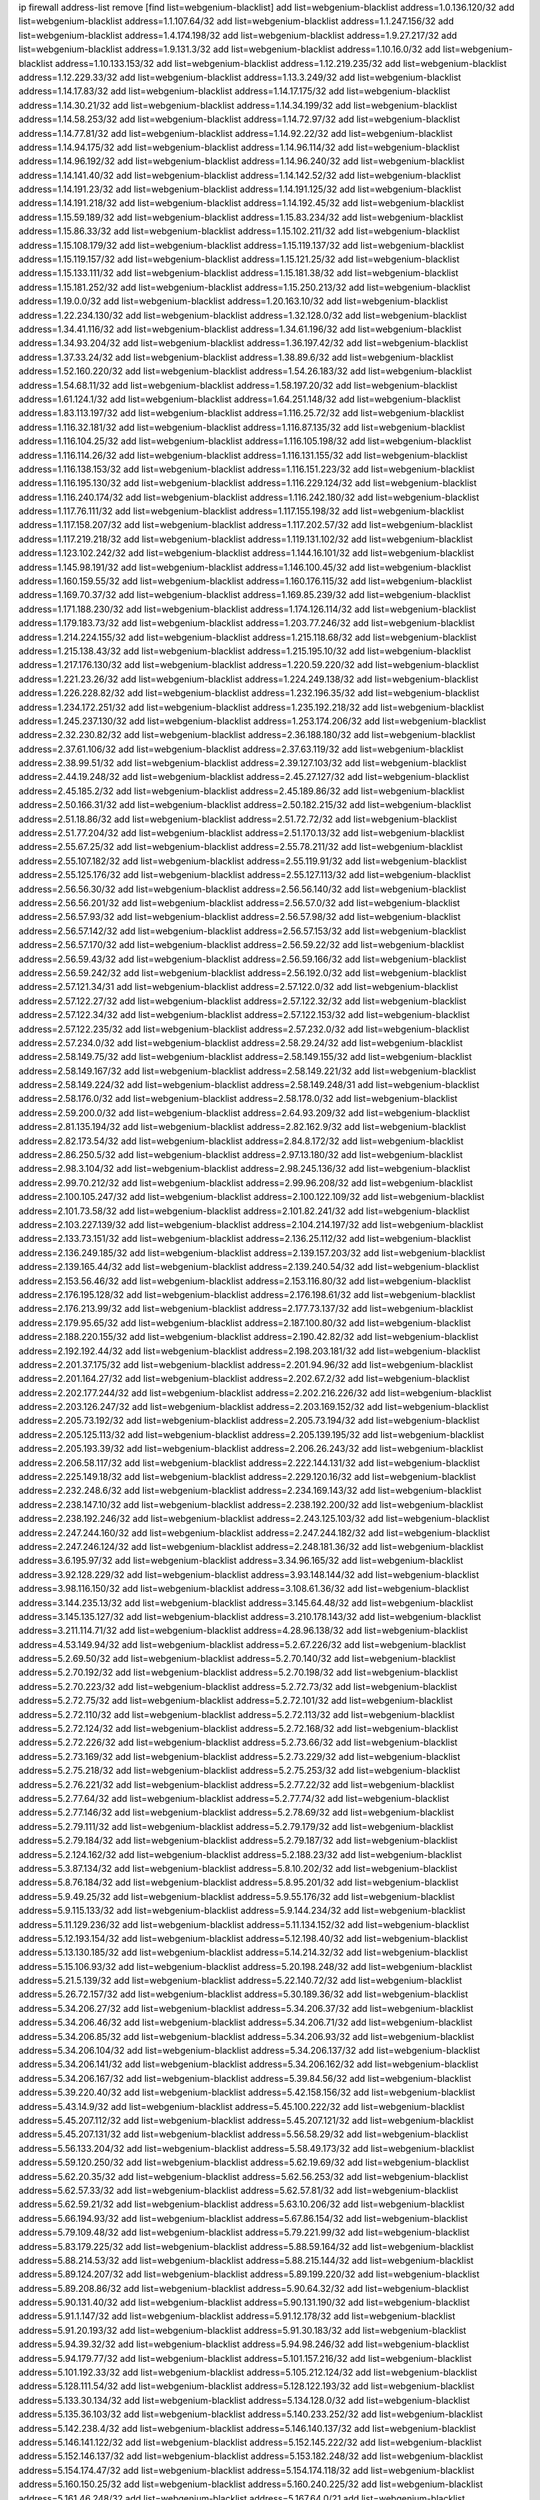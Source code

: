 ip firewall address-list
remove [find list=webgenium-blacklist]
add list=webgenium-blacklist address=1.0.136.120/32
add list=webgenium-blacklist address=1.1.107.64/32
add list=webgenium-blacklist address=1.1.247.156/32
add list=webgenium-blacklist address=1.4.174.198/32
add list=webgenium-blacklist address=1.9.27.217/32
add list=webgenium-blacklist address=1.9.131.3/32
add list=webgenium-blacklist address=1.10.16.0/32
add list=webgenium-blacklist address=1.10.133.153/32
add list=webgenium-blacklist address=1.12.219.235/32
add list=webgenium-blacklist address=1.12.229.33/32
add list=webgenium-blacklist address=1.13.3.249/32
add list=webgenium-blacklist address=1.14.17.83/32
add list=webgenium-blacklist address=1.14.17.175/32
add list=webgenium-blacklist address=1.14.30.21/32
add list=webgenium-blacklist address=1.14.34.199/32
add list=webgenium-blacklist address=1.14.58.253/32
add list=webgenium-blacklist address=1.14.72.97/32
add list=webgenium-blacklist address=1.14.77.81/32
add list=webgenium-blacklist address=1.14.92.22/32
add list=webgenium-blacklist address=1.14.94.175/32
add list=webgenium-blacklist address=1.14.96.114/32
add list=webgenium-blacklist address=1.14.96.192/32
add list=webgenium-blacklist address=1.14.96.240/32
add list=webgenium-blacklist address=1.14.141.40/32
add list=webgenium-blacklist address=1.14.142.52/32
add list=webgenium-blacklist address=1.14.191.23/32
add list=webgenium-blacklist address=1.14.191.125/32
add list=webgenium-blacklist address=1.14.191.218/32
add list=webgenium-blacklist address=1.14.192.45/32
add list=webgenium-blacklist address=1.15.59.189/32
add list=webgenium-blacklist address=1.15.83.234/32
add list=webgenium-blacklist address=1.15.86.33/32
add list=webgenium-blacklist address=1.15.102.211/32
add list=webgenium-blacklist address=1.15.108.179/32
add list=webgenium-blacklist address=1.15.119.137/32
add list=webgenium-blacklist address=1.15.119.157/32
add list=webgenium-blacklist address=1.15.121.25/32
add list=webgenium-blacklist address=1.15.133.111/32
add list=webgenium-blacklist address=1.15.181.38/32
add list=webgenium-blacklist address=1.15.181.252/32
add list=webgenium-blacklist address=1.15.250.213/32
add list=webgenium-blacklist address=1.19.0.0/32
add list=webgenium-blacklist address=1.20.163.10/32
add list=webgenium-blacklist address=1.22.234.130/32
add list=webgenium-blacklist address=1.32.128.0/32
add list=webgenium-blacklist address=1.34.41.116/32
add list=webgenium-blacklist address=1.34.61.196/32
add list=webgenium-blacklist address=1.34.93.204/32
add list=webgenium-blacklist address=1.36.197.42/32
add list=webgenium-blacklist address=1.37.33.24/32
add list=webgenium-blacklist address=1.38.89.6/32
add list=webgenium-blacklist address=1.52.160.220/32
add list=webgenium-blacklist address=1.54.26.183/32
add list=webgenium-blacklist address=1.54.68.11/32
add list=webgenium-blacklist address=1.58.197.20/32
add list=webgenium-blacklist address=1.61.124.1/32
add list=webgenium-blacklist address=1.64.251.148/32
add list=webgenium-blacklist address=1.83.113.197/32
add list=webgenium-blacklist address=1.116.25.72/32
add list=webgenium-blacklist address=1.116.32.181/32
add list=webgenium-blacklist address=1.116.87.135/32
add list=webgenium-blacklist address=1.116.104.25/32
add list=webgenium-blacklist address=1.116.105.198/32
add list=webgenium-blacklist address=1.116.114.26/32
add list=webgenium-blacklist address=1.116.131.155/32
add list=webgenium-blacklist address=1.116.138.153/32
add list=webgenium-blacklist address=1.116.151.223/32
add list=webgenium-blacklist address=1.116.195.130/32
add list=webgenium-blacklist address=1.116.229.124/32
add list=webgenium-blacklist address=1.116.240.174/32
add list=webgenium-blacklist address=1.116.242.180/32
add list=webgenium-blacklist address=1.117.76.111/32
add list=webgenium-blacklist address=1.117.155.198/32
add list=webgenium-blacklist address=1.117.158.207/32
add list=webgenium-blacklist address=1.117.202.57/32
add list=webgenium-blacklist address=1.117.219.218/32
add list=webgenium-blacklist address=1.119.131.102/32
add list=webgenium-blacklist address=1.123.102.242/32
add list=webgenium-blacklist address=1.144.16.101/32
add list=webgenium-blacklist address=1.145.98.191/32
add list=webgenium-blacklist address=1.146.100.45/32
add list=webgenium-blacklist address=1.160.159.55/32
add list=webgenium-blacklist address=1.160.176.115/32
add list=webgenium-blacklist address=1.169.70.37/32
add list=webgenium-blacklist address=1.169.85.239/32
add list=webgenium-blacklist address=1.171.188.230/32
add list=webgenium-blacklist address=1.174.126.114/32
add list=webgenium-blacklist address=1.179.183.73/32
add list=webgenium-blacklist address=1.203.77.246/32
add list=webgenium-blacklist address=1.214.224.155/32
add list=webgenium-blacklist address=1.215.118.68/32
add list=webgenium-blacklist address=1.215.138.43/32
add list=webgenium-blacklist address=1.215.195.10/32
add list=webgenium-blacklist address=1.217.176.130/32
add list=webgenium-blacklist address=1.220.59.220/32
add list=webgenium-blacklist address=1.221.23.26/32
add list=webgenium-blacklist address=1.224.249.138/32
add list=webgenium-blacklist address=1.226.228.82/32
add list=webgenium-blacklist address=1.232.196.35/32
add list=webgenium-blacklist address=1.234.172.251/32
add list=webgenium-blacklist address=1.235.192.218/32
add list=webgenium-blacklist address=1.245.237.130/32
add list=webgenium-blacklist address=1.253.174.206/32
add list=webgenium-blacklist address=2.32.230.82/32
add list=webgenium-blacklist address=2.36.188.180/32
add list=webgenium-blacklist address=2.37.61.106/32
add list=webgenium-blacklist address=2.37.63.119/32
add list=webgenium-blacklist address=2.38.99.51/32
add list=webgenium-blacklist address=2.39.127.103/32
add list=webgenium-blacklist address=2.44.19.248/32
add list=webgenium-blacklist address=2.45.27.127/32
add list=webgenium-blacklist address=2.45.185.2/32
add list=webgenium-blacklist address=2.45.189.86/32
add list=webgenium-blacklist address=2.50.166.31/32
add list=webgenium-blacklist address=2.50.182.215/32
add list=webgenium-blacklist address=2.51.18.86/32
add list=webgenium-blacklist address=2.51.72.72/32
add list=webgenium-blacklist address=2.51.77.204/32
add list=webgenium-blacklist address=2.51.170.13/32
add list=webgenium-blacklist address=2.55.67.25/32
add list=webgenium-blacklist address=2.55.78.211/32
add list=webgenium-blacklist address=2.55.107.182/32
add list=webgenium-blacklist address=2.55.119.91/32
add list=webgenium-blacklist address=2.55.125.176/32
add list=webgenium-blacklist address=2.55.127.113/32
add list=webgenium-blacklist address=2.56.56.30/32
add list=webgenium-blacklist address=2.56.56.140/32
add list=webgenium-blacklist address=2.56.56.201/32
add list=webgenium-blacklist address=2.56.57.0/32
add list=webgenium-blacklist address=2.56.57.93/32
add list=webgenium-blacklist address=2.56.57.98/32
add list=webgenium-blacklist address=2.56.57.142/32
add list=webgenium-blacklist address=2.56.57.153/32
add list=webgenium-blacklist address=2.56.57.170/32
add list=webgenium-blacklist address=2.56.59.22/32
add list=webgenium-blacklist address=2.56.59.43/32
add list=webgenium-blacklist address=2.56.59.166/32
add list=webgenium-blacklist address=2.56.59.242/32
add list=webgenium-blacklist address=2.56.192.0/32
add list=webgenium-blacklist address=2.57.121.34/31
add list=webgenium-blacklist address=2.57.122.0/32
add list=webgenium-blacklist address=2.57.122.27/32
add list=webgenium-blacklist address=2.57.122.32/32
add list=webgenium-blacklist address=2.57.122.34/32
add list=webgenium-blacklist address=2.57.122.153/32
add list=webgenium-blacklist address=2.57.122.235/32
add list=webgenium-blacklist address=2.57.232.0/32
add list=webgenium-blacklist address=2.57.234.0/32
add list=webgenium-blacklist address=2.58.29.24/32
add list=webgenium-blacklist address=2.58.149.75/32
add list=webgenium-blacklist address=2.58.149.155/32
add list=webgenium-blacklist address=2.58.149.167/32
add list=webgenium-blacklist address=2.58.149.221/32
add list=webgenium-blacklist address=2.58.149.224/32
add list=webgenium-blacklist address=2.58.149.248/31
add list=webgenium-blacklist address=2.58.176.0/32
add list=webgenium-blacklist address=2.58.178.0/32
add list=webgenium-blacklist address=2.59.200.0/32
add list=webgenium-blacklist address=2.64.93.209/32
add list=webgenium-blacklist address=2.81.135.194/32
add list=webgenium-blacklist address=2.82.162.9/32
add list=webgenium-blacklist address=2.82.173.54/32
add list=webgenium-blacklist address=2.84.8.172/32
add list=webgenium-blacklist address=2.86.250.5/32
add list=webgenium-blacklist address=2.97.13.180/32
add list=webgenium-blacklist address=2.98.3.104/32
add list=webgenium-blacklist address=2.98.245.136/32
add list=webgenium-blacklist address=2.99.70.212/32
add list=webgenium-blacklist address=2.99.96.208/32
add list=webgenium-blacklist address=2.100.105.247/32
add list=webgenium-blacklist address=2.100.122.109/32
add list=webgenium-blacklist address=2.101.73.58/32
add list=webgenium-blacklist address=2.101.82.241/32
add list=webgenium-blacklist address=2.103.227.139/32
add list=webgenium-blacklist address=2.104.214.197/32
add list=webgenium-blacklist address=2.133.73.151/32
add list=webgenium-blacklist address=2.136.25.112/32
add list=webgenium-blacklist address=2.136.249.185/32
add list=webgenium-blacklist address=2.139.157.203/32
add list=webgenium-blacklist address=2.139.165.44/32
add list=webgenium-blacklist address=2.139.240.54/32
add list=webgenium-blacklist address=2.153.56.46/32
add list=webgenium-blacklist address=2.153.116.80/32
add list=webgenium-blacklist address=2.176.195.128/32
add list=webgenium-blacklist address=2.176.198.61/32
add list=webgenium-blacklist address=2.176.213.99/32
add list=webgenium-blacklist address=2.177.73.137/32
add list=webgenium-blacklist address=2.179.95.65/32
add list=webgenium-blacklist address=2.187.100.80/32
add list=webgenium-blacklist address=2.188.220.155/32
add list=webgenium-blacklist address=2.190.42.82/32
add list=webgenium-blacklist address=2.192.192.44/32
add list=webgenium-blacklist address=2.198.203.181/32
add list=webgenium-blacklist address=2.201.37.175/32
add list=webgenium-blacklist address=2.201.94.96/32
add list=webgenium-blacklist address=2.201.164.27/32
add list=webgenium-blacklist address=2.202.67.2/32
add list=webgenium-blacklist address=2.202.177.244/32
add list=webgenium-blacklist address=2.202.216.226/32
add list=webgenium-blacklist address=2.203.126.247/32
add list=webgenium-blacklist address=2.203.169.152/32
add list=webgenium-blacklist address=2.205.73.192/32
add list=webgenium-blacklist address=2.205.73.194/32
add list=webgenium-blacklist address=2.205.125.113/32
add list=webgenium-blacklist address=2.205.139.195/32
add list=webgenium-blacklist address=2.205.193.39/32
add list=webgenium-blacklist address=2.206.26.243/32
add list=webgenium-blacklist address=2.206.58.117/32
add list=webgenium-blacklist address=2.222.144.131/32
add list=webgenium-blacklist address=2.225.149.18/32
add list=webgenium-blacklist address=2.229.120.16/32
add list=webgenium-blacklist address=2.232.248.6/32
add list=webgenium-blacklist address=2.234.169.143/32
add list=webgenium-blacklist address=2.238.147.10/32
add list=webgenium-blacklist address=2.238.192.200/32
add list=webgenium-blacklist address=2.238.192.246/32
add list=webgenium-blacklist address=2.243.125.103/32
add list=webgenium-blacklist address=2.247.244.160/32
add list=webgenium-blacklist address=2.247.244.182/32
add list=webgenium-blacklist address=2.247.246.124/32
add list=webgenium-blacklist address=2.248.181.36/32
add list=webgenium-blacklist address=3.6.195.97/32
add list=webgenium-blacklist address=3.34.96.165/32
add list=webgenium-blacklist address=3.92.128.229/32
add list=webgenium-blacklist address=3.93.148.144/32
add list=webgenium-blacklist address=3.98.116.150/32
add list=webgenium-blacklist address=3.108.61.36/32
add list=webgenium-blacklist address=3.144.235.13/32
add list=webgenium-blacklist address=3.145.64.48/32
add list=webgenium-blacklist address=3.145.135.127/32
add list=webgenium-blacklist address=3.210.178.143/32
add list=webgenium-blacklist address=3.211.114.71/32
add list=webgenium-blacklist address=4.28.96.138/32
add list=webgenium-blacklist address=4.53.149.94/32
add list=webgenium-blacklist address=5.2.67.226/32
add list=webgenium-blacklist address=5.2.69.50/32
add list=webgenium-blacklist address=5.2.70.140/32
add list=webgenium-blacklist address=5.2.70.192/32
add list=webgenium-blacklist address=5.2.70.198/32
add list=webgenium-blacklist address=5.2.70.223/32
add list=webgenium-blacklist address=5.2.72.73/32
add list=webgenium-blacklist address=5.2.72.75/32
add list=webgenium-blacklist address=5.2.72.101/32
add list=webgenium-blacklist address=5.2.72.110/32
add list=webgenium-blacklist address=5.2.72.113/32
add list=webgenium-blacklist address=5.2.72.124/32
add list=webgenium-blacklist address=5.2.72.168/32
add list=webgenium-blacklist address=5.2.72.226/32
add list=webgenium-blacklist address=5.2.73.66/32
add list=webgenium-blacklist address=5.2.73.169/32
add list=webgenium-blacklist address=5.2.73.229/32
add list=webgenium-blacklist address=5.2.75.218/32
add list=webgenium-blacklist address=5.2.75.253/32
add list=webgenium-blacklist address=5.2.76.221/32
add list=webgenium-blacklist address=5.2.77.22/32
add list=webgenium-blacklist address=5.2.77.64/32
add list=webgenium-blacklist address=5.2.77.74/32
add list=webgenium-blacklist address=5.2.77.146/32
add list=webgenium-blacklist address=5.2.78.69/32
add list=webgenium-blacklist address=5.2.79.111/32
add list=webgenium-blacklist address=5.2.79.179/32
add list=webgenium-blacklist address=5.2.79.184/32
add list=webgenium-blacklist address=5.2.79.187/32
add list=webgenium-blacklist address=5.2.124.162/32
add list=webgenium-blacklist address=5.2.188.23/32
add list=webgenium-blacklist address=5.3.87.134/32
add list=webgenium-blacklist address=5.8.10.202/32
add list=webgenium-blacklist address=5.8.76.184/32
add list=webgenium-blacklist address=5.8.95.201/32
add list=webgenium-blacklist address=5.9.49.25/32
add list=webgenium-blacklist address=5.9.55.176/32
add list=webgenium-blacklist address=5.9.115.133/32
add list=webgenium-blacklist address=5.9.144.234/32
add list=webgenium-blacklist address=5.11.129.236/32
add list=webgenium-blacklist address=5.11.134.152/32
add list=webgenium-blacklist address=5.12.193.154/32
add list=webgenium-blacklist address=5.12.198.40/32
add list=webgenium-blacklist address=5.13.130.185/32
add list=webgenium-blacklist address=5.14.214.32/32
add list=webgenium-blacklist address=5.15.106.93/32
add list=webgenium-blacklist address=5.20.198.248/32
add list=webgenium-blacklist address=5.21.5.139/32
add list=webgenium-blacklist address=5.22.140.72/32
add list=webgenium-blacklist address=5.26.72.157/32
add list=webgenium-blacklist address=5.30.189.36/32
add list=webgenium-blacklist address=5.34.206.27/32
add list=webgenium-blacklist address=5.34.206.37/32
add list=webgenium-blacklist address=5.34.206.46/32
add list=webgenium-blacklist address=5.34.206.71/32
add list=webgenium-blacklist address=5.34.206.85/32
add list=webgenium-blacklist address=5.34.206.93/32
add list=webgenium-blacklist address=5.34.206.104/32
add list=webgenium-blacklist address=5.34.206.137/32
add list=webgenium-blacklist address=5.34.206.141/32
add list=webgenium-blacklist address=5.34.206.162/32
add list=webgenium-blacklist address=5.34.206.167/32
add list=webgenium-blacklist address=5.39.84.56/32
add list=webgenium-blacklist address=5.39.220.40/32
add list=webgenium-blacklist address=5.42.158.156/32
add list=webgenium-blacklist address=5.43.14.9/32
add list=webgenium-blacklist address=5.45.100.222/32
add list=webgenium-blacklist address=5.45.207.112/32
add list=webgenium-blacklist address=5.45.207.121/32
add list=webgenium-blacklist address=5.45.207.131/32
add list=webgenium-blacklist address=5.56.58.29/32
add list=webgenium-blacklist address=5.56.133.204/32
add list=webgenium-blacklist address=5.58.49.173/32
add list=webgenium-blacklist address=5.59.120.250/32
add list=webgenium-blacklist address=5.62.19.69/32
add list=webgenium-blacklist address=5.62.20.35/32
add list=webgenium-blacklist address=5.62.56.253/32
add list=webgenium-blacklist address=5.62.57.33/32
add list=webgenium-blacklist address=5.62.57.81/32
add list=webgenium-blacklist address=5.62.59.21/32
add list=webgenium-blacklist address=5.63.10.206/32
add list=webgenium-blacklist address=5.66.194.93/32
add list=webgenium-blacklist address=5.67.86.154/32
add list=webgenium-blacklist address=5.79.109.48/32
add list=webgenium-blacklist address=5.79.221.99/32
add list=webgenium-blacklist address=5.83.179.225/32
add list=webgenium-blacklist address=5.88.59.164/32
add list=webgenium-blacklist address=5.88.214.53/32
add list=webgenium-blacklist address=5.88.215.144/32
add list=webgenium-blacklist address=5.89.124.207/32
add list=webgenium-blacklist address=5.89.199.220/32
add list=webgenium-blacklist address=5.89.208.86/32
add list=webgenium-blacklist address=5.90.64.32/32
add list=webgenium-blacklist address=5.90.131.40/32
add list=webgenium-blacklist address=5.90.131.190/32
add list=webgenium-blacklist address=5.91.1.147/32
add list=webgenium-blacklist address=5.91.12.178/32
add list=webgenium-blacklist address=5.91.20.193/32
add list=webgenium-blacklist address=5.91.30.183/32
add list=webgenium-blacklist address=5.94.39.32/32
add list=webgenium-blacklist address=5.94.98.246/32
add list=webgenium-blacklist address=5.94.179.77/32
add list=webgenium-blacklist address=5.101.157.216/32
add list=webgenium-blacklist address=5.101.192.33/32
add list=webgenium-blacklist address=5.105.212.124/32
add list=webgenium-blacklist address=5.128.111.54/32
add list=webgenium-blacklist address=5.128.122.193/32
add list=webgenium-blacklist address=5.133.30.134/32
add list=webgenium-blacklist address=5.134.128.0/32
add list=webgenium-blacklist address=5.135.36.103/32
add list=webgenium-blacklist address=5.140.233.252/32
add list=webgenium-blacklist address=5.142.238.4/32
add list=webgenium-blacklist address=5.146.140.137/32
add list=webgenium-blacklist address=5.146.141.122/32
add list=webgenium-blacklist address=5.152.145.222/32
add list=webgenium-blacklist address=5.152.146.137/32
add list=webgenium-blacklist address=5.153.182.248/32
add list=webgenium-blacklist address=5.154.174.47/32
add list=webgenium-blacklist address=5.154.174.118/32
add list=webgenium-blacklist address=5.160.150.25/32
add list=webgenium-blacklist address=5.160.240.225/32
add list=webgenium-blacklist address=5.161.46.248/32
add list=webgenium-blacklist address=5.167.64.0/21
add list=webgenium-blacklist address=5.168.5.251/32
add list=webgenium-blacklist address=5.168.235.248/32
add list=webgenium-blacklist address=5.168.250.48/32
add list=webgenium-blacklist address=5.169.110.108/32
add list=webgenium-blacklist address=5.170.68.253/32
add list=webgenium-blacklist address=5.175.66.214/32
add list=webgenium-blacklist address=5.175.79.174/32
add list=webgenium-blacklist address=5.178.86.74/32
add list=webgenium-blacklist address=5.178.86.77/32
add list=webgenium-blacklist address=5.180.4.0/32
add list=webgenium-blacklist address=5.180.107.20/32
add list=webgenium-blacklist address=5.181.22.13/32
add list=webgenium-blacklist address=5.182.210.155/32
add list=webgenium-blacklist address=5.182.210.216/32
add list=webgenium-blacklist address=5.183.60.0/32
add list=webgenium-blacklist address=5.183.209.134/31
add list=webgenium-blacklist address=5.183.209.136/32
add list=webgenium-blacklist address=5.183.209.217/32
add list=webgenium-blacklist address=5.185.42.79/32
add list=webgenium-blacklist address=5.185.65.162/32
add list=webgenium-blacklist address=5.185.255.67/32
add list=webgenium-blacklist address=5.185.255.197/32
add list=webgenium-blacklist address=5.186.33.133/32
add list=webgenium-blacklist address=5.186.40.23/32
add list=webgenium-blacklist address=5.186.124.135/32
add list=webgenium-blacklist address=5.187.239.196/32
add list=webgenium-blacklist address=5.188.10.0/32
add list=webgenium-blacklist address=5.188.11.0/32
add list=webgenium-blacklist address=5.188.62.34/32
add list=webgenium-blacklist address=5.188.62.76/32
add list=webgenium-blacklist address=5.188.62.140/32
add list=webgenium-blacklist address=5.188.62.214/32
add list=webgenium-blacklist address=5.188.86.12/32
add list=webgenium-blacklist address=5.188.108.126/32
add list=webgenium-blacklist address=5.188.206.0/32
add list=webgenium-blacklist address=5.188.206.2/31
add list=webgenium-blacklist address=5.188.206.4/31
add list=webgenium-blacklist address=5.188.206.6/32
add list=webgenium-blacklist address=5.188.206.194/31
add list=webgenium-blacklist address=5.188.206.196/30
add list=webgenium-blacklist address=5.188.206.200/30
add list=webgenium-blacklist address=5.188.210.36/32
add list=webgenium-blacklist address=5.188.210.56/31
add list=webgenium-blacklist address=5.188.210.58/32
add list=webgenium-blacklist address=5.188.210.61/32
add list=webgenium-blacklist address=5.188.210.242/32
add list=webgenium-blacklist address=5.189.167.170/32
add list=webgenium-blacklist address=5.190.81.48/32
add list=webgenium-blacklist address=5.190.167.22/32
add list=webgenium-blacklist address=5.190.189.150/32
add list=webgenium-blacklist address=5.190.205.234/32
add list=webgenium-blacklist address=5.199.143.202/32
add list=webgenium-blacklist address=5.202.112.26/32
add list=webgenium-blacklist address=5.204.61.205/32
add list=webgenium-blacklist address=5.225.226.31/32
add list=webgenium-blacklist address=5.226.139.217/32
add list=webgenium-blacklist address=5.227.121.191/32
add list=webgenium-blacklist address=5.228.42.60/32
add list=webgenium-blacklist address=5.230.72.176/32
add list=webgenium-blacklist address=5.252.194.191/32
add list=webgenium-blacklist address=5.254.17.114/32
add list=webgenium-blacklist address=5.255.96.245/32
add list=webgenium-blacklist address=5.255.97.149/32
add list=webgenium-blacklist address=5.255.97.170/32
add list=webgenium-blacklist address=5.255.97.176/32
add list=webgenium-blacklist address=5.255.97.211/32
add list=webgenium-blacklist address=5.255.97.237/32
add list=webgenium-blacklist address=5.255.98.156/32
add list=webgenium-blacklist address=5.255.100.26/32
add list=webgenium-blacklist address=5.255.100.243/32
add list=webgenium-blacklist address=5.255.101.95/32
add list=webgenium-blacklist address=5.255.102.127/32
add list=webgenium-blacklist address=5.255.253.161/32
add list=webgenium-blacklist address=8.17.89.11/32
add list=webgenium-blacklist address=8.25.96.128/32
add list=webgenium-blacklist address=8.28.113.74/32
add list=webgenium-blacklist address=8.28.113.76/32
add list=webgenium-blacklist address=8.29.105.34/32
add list=webgenium-blacklist address=8.29.105.75/32
add list=webgenium-blacklist address=8.29.105.85/32
add list=webgenium-blacklist address=8.29.105.91/32
add list=webgenium-blacklist address=8.29.105.134/31
add list=webgenium-blacklist address=8.29.105.143/32
add list=webgenium-blacklist address=8.29.105.167/32
add list=webgenium-blacklist address=8.30.234.14/32
add list=webgenium-blacklist address=8.30.234.95/32
add list=webgenium-blacklist address=8.30.234.138/32
add list=webgenium-blacklist address=8.36.153.219/32
add list=webgenium-blacklist address=8.37.43.5/32
add list=webgenium-blacklist address=8.37.43.12/32
add list=webgenium-blacklist address=8.37.43.14/32
add list=webgenium-blacklist address=8.37.43.161/32
add list=webgenium-blacklist address=8.37.43.166/32
add list=webgenium-blacklist address=8.37.43.169/32
add list=webgenium-blacklist address=8.37.43.172/31
add list=webgenium-blacklist address=8.37.43.187/32
add list=webgenium-blacklist address=8.37.43.194/32
add list=webgenium-blacklist address=8.37.43.198/32
add list=webgenium-blacklist address=8.37.43.209/32
add list=webgenium-blacklist address=8.37.43.211/32
add list=webgenium-blacklist address=8.37.43.222/32
add list=webgenium-blacklist address=8.37.43.232/32
add list=webgenium-blacklist address=8.37.43.239/32
add list=webgenium-blacklist address=8.37.43.243/32
add list=webgenium-blacklist address=8.37.43.248/32
add list=webgenium-blacklist address=8.38.148.128/32
add list=webgenium-blacklist address=8.38.148.228/32
add list=webgenium-blacklist address=8.64.34.34/32
add list=webgenium-blacklist address=8.129.11.26/32
add list=webgenium-blacklist address=8.131.62.110/32
add list=webgenium-blacklist address=8.134.35.32/32
add list=webgenium-blacklist address=8.136.135.64/32
add list=webgenium-blacklist address=8.140.161.62/32
add list=webgenium-blacklist address=8.140.183.163/32
add list=webgenium-blacklist address=8.209.104.153/32
add list=webgenium-blacklist address=8.209.105.29/32
add list=webgenium-blacklist address=8.209.106.199/32
add list=webgenium-blacklist address=8.209.106.253/32
add list=webgenium-blacklist address=8.209.107.55/32
add list=webgenium-blacklist address=8.209.107.77/32
add list=webgenium-blacklist address=8.209.108.116/32
add list=webgenium-blacklist address=8.209.109.17/32
add list=webgenium-blacklist address=8.209.109.51/32
add list=webgenium-blacklist address=8.209.110.149/32
add list=webgenium-blacklist address=8.209.110.189/32
add list=webgenium-blacklist address=8.209.117.31/32
add list=webgenium-blacklist address=8.209.117.106/32
add list=webgenium-blacklist address=8.209.117.229/32
add list=webgenium-blacklist address=8.209.117.244/32
add list=webgenium-blacklist address=8.209.118.13/32
add list=webgenium-blacklist address=8.210.12.190/32
add list=webgenium-blacklist address=8.210.18.215/32
add list=webgenium-blacklist address=8.210.22.46/32
add list=webgenium-blacklist address=8.210.70.27/32
add list=webgenium-blacklist address=8.210.77.167/32
add list=webgenium-blacklist address=8.210.146.161/32
add list=webgenium-blacklist address=8.210.227.70/32
add list=webgenium-blacklist address=8.210.244.98/32
add list=webgenium-blacklist address=8.211.0.68/32
add list=webgenium-blacklist address=8.211.2.47/32
add list=webgenium-blacklist address=8.211.2.218/32
add list=webgenium-blacklist address=8.211.4.128/32
add list=webgenium-blacklist address=8.211.4.163/32
add list=webgenium-blacklist address=8.211.4.211/32
add list=webgenium-blacklist address=8.211.5.30/32
add list=webgenium-blacklist address=8.215.31.94/32
add list=webgenium-blacklist address=8.218.21.239/32
add list=webgenium-blacklist address=8.225.226.100/32
add list=webgenium-blacklist address=12.3.112.107/32
add list=webgenium-blacklist address=12.18.26.234/32
add list=webgenium-blacklist address=12.28.86.162/32
add list=webgenium-blacklist address=12.88.204.226/32
add list=webgenium-blacklist address=12.146.110.195/32
add list=webgenium-blacklist address=12.148.171.3/32
add list=webgenium-blacklist address=12.173.254.230/32
add list=webgenium-blacklist address=12.198.168.219/32
add list=webgenium-blacklist address=13.67.151.159/32
add list=webgenium-blacklist address=13.67.228.4/32
add list=webgenium-blacklist address=13.70.23.134/32
add list=webgenium-blacklist address=13.70.27.47/32
add list=webgenium-blacklist address=13.71.6.245/32
add list=webgenium-blacklist address=13.73.187.223/32
add list=webgenium-blacklist address=13.81.59.92/32
add list=webgenium-blacklist address=13.92.3.139/32
add list=webgenium-blacklist address=13.93.179.142/32
add list=webgenium-blacklist address=13.94.27.5/32
add list=webgenium-blacklist address=13.112.99.18/32
add list=webgenium-blacklist address=13.229.250.53/32
add list=webgenium-blacklist address=13.234.106.129/32
add list=webgenium-blacklist address=14.3.3.119/32
add list=webgenium-blacklist address=14.7.130.197/32
add list=webgenium-blacklist address=14.18.35.139/32
add list=webgenium-blacklist address=14.29.161.140/32
add list=webgenium-blacklist address=14.29.173.29/32
add list=webgenium-blacklist address=14.29.173.146/32
add list=webgenium-blacklist address=14.29.173.223/32
add list=webgenium-blacklist address=14.29.178.200/32
add list=webgenium-blacklist address=14.29.178.243/32
add list=webgenium-blacklist address=14.29.211.220/32
add list=webgenium-blacklist address=14.29.219.195/32
add list=webgenium-blacklist address=14.29.222.175/32
add list=webgenium-blacklist address=14.29.230.110/32
add list=webgenium-blacklist address=14.29.235.225/32
add list=webgenium-blacklist address=14.29.237.242/32
add list=webgenium-blacklist address=14.29.238.115/32
add list=webgenium-blacklist address=14.29.238.135/32
add list=webgenium-blacklist address=14.29.240.225/32
add list=webgenium-blacklist address=14.29.243.4/32
add list=webgenium-blacklist address=14.32.64.24/32
add list=webgenium-blacklist address=14.37.119.57/32
add list=webgenium-blacklist address=14.40.76.101/32
add list=webgenium-blacklist address=14.46.100.84/32
add list=webgenium-blacklist address=14.48.140.176/32
add list=webgenium-blacklist address=14.50.69.21/32
add list=webgenium-blacklist address=14.55.195.141/32
add list=webgenium-blacklist address=14.57.88.82/32
add list=webgenium-blacklist address=14.61.182.232/32
add list=webgenium-blacklist address=14.99.176.210/32
add list=webgenium-blacklist address=14.102.114.150/32
add list=webgenium-blacklist address=14.105.36.100/32
add list=webgenium-blacklist address=14.115.107.240/32
add list=webgenium-blacklist address=14.116.155.166/32
add list=webgenium-blacklist address=14.116.158.28/32
add list=webgenium-blacklist address=14.116.189.222/32
add list=webgenium-blacklist address=14.132.135.139/32
add list=webgenium-blacklist address=14.139.242.246/32
add list=webgenium-blacklist address=14.141.184.50/32
add list=webgenium-blacklist address=14.142.131.115/32
add list=webgenium-blacklist address=14.142.131.116/32
add list=webgenium-blacklist address=14.142.193.6/32
add list=webgenium-blacklist address=14.142.215.75/32
add list=webgenium-blacklist address=14.142.251.99/32
add list=webgenium-blacklist address=14.142.251.100/32
add list=webgenium-blacklist address=14.142.251.123/32
add list=webgenium-blacklist address=14.143.137.18/32
add list=webgenium-blacklist address=14.143.147.67/32
add list=webgenium-blacklist address=14.143.147.68/32
add list=webgenium-blacklist address=14.143.150.66/32
add list=webgenium-blacklist address=14.143.223.195/32
add list=webgenium-blacklist address=14.143.223.196/32
add list=webgenium-blacklist address=14.160.37.198/32
add list=webgenium-blacklist address=14.160.52.2/32
add list=webgenium-blacklist address=14.160.66.150/32
add list=webgenium-blacklist address=14.160.70.82/32
add list=webgenium-blacklist address=14.161.13.16/32
add list=webgenium-blacklist address=14.161.19.3/32
add list=webgenium-blacklist address=14.161.20.194/32
add list=webgenium-blacklist address=14.161.24.141/32
add list=webgenium-blacklist address=14.161.29.188/32
add list=webgenium-blacklist address=14.161.36.234/32
add list=webgenium-blacklist address=14.161.43.120/32
add list=webgenium-blacklist address=14.161.43.183/32
add list=webgenium-blacklist address=14.161.46.127/32
add list=webgenium-blacklist address=14.161.47.218/32
add list=webgenium-blacklist address=14.161.49.29/32
add list=webgenium-blacklist address=14.161.70.86/32
add list=webgenium-blacklist address=14.162.19.113/32
add list=webgenium-blacklist address=14.162.45.251/32
add list=webgenium-blacklist address=14.162.80.175/32
add list=webgenium-blacklist address=14.162.103.39/32
add list=webgenium-blacklist address=14.162.130.117/32
add list=webgenium-blacklist address=14.162.138.193/32
add list=webgenium-blacklist address=14.162.139.195/32
add list=webgenium-blacklist address=14.162.140.186/32
add list=webgenium-blacklist address=14.162.153.24/32
add list=webgenium-blacklist address=14.162.164.205/32
add list=webgenium-blacklist address=14.162.165.253/32
add list=webgenium-blacklist address=14.162.172.100/32
add list=webgenium-blacklist address=14.162.172.234/32
add list=webgenium-blacklist address=14.162.174.109/32
add list=webgenium-blacklist address=14.162.178.224/32
add list=webgenium-blacklist address=14.162.179.174/32
add list=webgenium-blacklist address=14.162.181.84/32
add list=webgenium-blacklist address=14.162.202.145/32
add list=webgenium-blacklist address=14.162.206.28/32
add list=webgenium-blacklist address=14.162.219.226/32
add list=webgenium-blacklist address=14.163.119.11/32
add list=webgenium-blacklist address=14.163.122.168/32
add list=webgenium-blacklist address=14.164.187.106/32
add list=webgenium-blacklist address=14.165.215.7/32
add list=webgenium-blacklist address=14.166.8.56/32
add list=webgenium-blacklist address=14.166.133.98/32
add list=webgenium-blacklist address=14.170.154.13/32
add list=webgenium-blacklist address=14.170.158.242/32
add list=webgenium-blacklist address=14.170.161.91/32
add list=webgenium-blacklist address=14.173.35.247/32
add list=webgenium-blacklist address=14.173.157.232/32
add list=webgenium-blacklist address=14.176.209.47/32
add list=webgenium-blacklist address=14.177.91.105/32
add list=webgenium-blacklist address=14.177.94.252/32
add list=webgenium-blacklist address=14.177.150.32/32
add list=webgenium-blacklist address=14.177.154.40/32
add list=webgenium-blacklist address=14.177.154.188/32
add list=webgenium-blacklist address=14.177.210.35/32
add list=webgenium-blacklist address=14.177.216.37/32
add list=webgenium-blacklist address=14.177.220.223/32
add list=webgenium-blacklist address=14.177.221.212/32
add list=webgenium-blacklist address=14.177.223.58/32
add list=webgenium-blacklist address=14.177.232.93/32
add list=webgenium-blacklist address=14.177.235.155/32
add list=webgenium-blacklist address=14.177.248.100/32
add list=webgenium-blacklist address=14.177.254.184/32
add list=webgenium-blacklist address=14.177.255.131/32
add list=webgenium-blacklist address=14.177.255.146/32
add list=webgenium-blacklist address=14.185.17.172/32
add list=webgenium-blacklist address=14.187.33.199/32
add list=webgenium-blacklist address=14.188.128.105/32
add list=webgenium-blacklist address=14.192.212.92/32
add list=webgenium-blacklist address=14.199.173.244/32
add list=webgenium-blacklist address=14.201.43.234/32
add list=webgenium-blacklist address=14.201.51.247/32
add list=webgenium-blacklist address=14.201.134.34/32
add list=webgenium-blacklist address=14.207.43.117/32
add list=webgenium-blacklist address=14.207.59.218/32
add list=webgenium-blacklist address=14.207.121.53/32
add list=webgenium-blacklist address=14.207.148.157/32
add list=webgenium-blacklist address=14.207.203.101/32
add list=webgenium-blacklist address=14.215.44.185/32
add list=webgenium-blacklist address=14.224.172.179/32
add list=webgenium-blacklist address=14.226.20.220/32
add list=webgenium-blacklist address=14.226.29.209/32
add list=webgenium-blacklist address=14.226.66.45/32
add list=webgenium-blacklist address=14.226.206.190/32
add list=webgenium-blacklist address=14.226.222.167/32
add list=webgenium-blacklist address=14.226.222.232/32
add list=webgenium-blacklist address=14.226.223.27/32
add list=webgenium-blacklist address=14.226.223.164/32
add list=webgenium-blacklist address=14.226.224.205/32
add list=webgenium-blacklist address=14.226.226.103/32
add list=webgenium-blacklist address=14.226.226.123/32
add list=webgenium-blacklist address=14.226.229.20/32
add list=webgenium-blacklist address=14.226.229.68/32
add list=webgenium-blacklist address=14.226.229.217/32
add list=webgenium-blacklist address=14.226.250.57/32
add list=webgenium-blacklist address=14.228.3.98/32
add list=webgenium-blacklist address=14.228.196.25/32
add list=webgenium-blacklist address=14.231.8.225/32
add list=webgenium-blacklist address=14.231.16.80/32
add list=webgenium-blacklist address=14.231.43.87/32
add list=webgenium-blacklist address=14.231.59.120/32
add list=webgenium-blacklist address=14.231.60.241/32
add list=webgenium-blacklist address=14.231.61.111/32
add list=webgenium-blacklist address=14.231.68.208/32
add list=webgenium-blacklist address=14.231.74.90/32
add list=webgenium-blacklist address=14.231.102.157/32
add list=webgenium-blacklist address=14.231.124.179/32
add list=webgenium-blacklist address=14.231.128.133/32
add list=webgenium-blacklist address=14.231.129.0/32
add list=webgenium-blacklist address=14.231.129.132/32
add list=webgenium-blacklist address=14.231.140.250/32
add list=webgenium-blacklist address=14.231.147.189/32
add list=webgenium-blacklist address=14.231.149.138/32
add list=webgenium-blacklist address=14.231.150.35/32
add list=webgenium-blacklist address=14.231.153.50/32
add list=webgenium-blacklist address=14.231.166.62/32
add list=webgenium-blacklist address=14.231.169.115/32
add list=webgenium-blacklist address=14.231.180.151/32
add list=webgenium-blacklist address=14.231.193.85/32
add list=webgenium-blacklist address=14.231.197.134/32
add list=webgenium-blacklist address=14.231.197.203/32
add list=webgenium-blacklist address=14.231.202.204/32
add list=webgenium-blacklist address=14.231.208.98/32
add list=webgenium-blacklist address=14.231.209.108/32
add list=webgenium-blacklist address=14.231.210.152/32
add list=webgenium-blacklist address=14.231.225.148/32
add list=webgenium-blacklist address=14.231.233.125/32
add list=webgenium-blacklist address=14.231.243.252/32
add list=webgenium-blacklist address=14.231.247.151/32
add list=webgenium-blacklist address=14.231.252.119/32
add list=webgenium-blacklist address=14.232.14.255/32
add list=webgenium-blacklist address=14.232.161.4/32
add list=webgenium-blacklist address=14.232.178.79/32
add list=webgenium-blacklist address=14.232.208.110/32
add list=webgenium-blacklist address=14.232.253.26/32
add list=webgenium-blacklist address=14.236.109.90/32
add list=webgenium-blacklist address=14.236.239.216/32
add list=webgenium-blacklist address=14.240.133.119/32
add list=webgenium-blacklist address=14.241.34.151/32
add list=webgenium-blacklist address=14.241.34.248/32
add list=webgenium-blacklist address=14.241.225.27/32
add list=webgenium-blacklist address=14.241.225.249/32
add list=webgenium-blacklist address=14.241.229.62/32
add list=webgenium-blacklist address=14.241.229.159/32
add list=webgenium-blacklist address=14.241.238.201/32
add list=webgenium-blacklist address=14.241.242.24/32
add list=webgenium-blacklist address=14.241.244.104/32
add list=webgenium-blacklist address=14.241.244.189/32
add list=webgenium-blacklist address=14.242.135.116/32
add list=webgenium-blacklist address=14.245.139.189/32
add list=webgenium-blacklist address=14.246.161.238/32
add list=webgenium-blacklist address=14.248.65.129/32
add list=webgenium-blacklist address=14.248.67.72/32
add list=webgenium-blacklist address=14.248.84.11/32
add list=webgenium-blacklist address=14.248.94.127/32
add list=webgenium-blacklist address=14.248.97.2/32
add list=webgenium-blacklist address=14.248.98.216/32
add list=webgenium-blacklist address=14.248.99.90/32
add list=webgenium-blacklist address=14.248.130.248/32
add list=webgenium-blacklist address=14.248.147.147/32
add list=webgenium-blacklist address=14.248.151.242/32
add list=webgenium-blacklist address=14.248.176.145/32
add list=webgenium-blacklist address=14.248.181.92/32
add list=webgenium-blacklist address=14.248.189.157/32
add list=webgenium-blacklist address=14.248.194.103/32
add list=webgenium-blacklist address=14.248.244.177/32
add list=webgenium-blacklist address=14.253.22.220/32
add list=webgenium-blacklist address=18.27.197.252/32
add list=webgenium-blacklist address=18.139.36.209/32
add list=webgenium-blacklist address=18.141.186.191/32
add list=webgenium-blacklist address=18.182.2.53/32
add list=webgenium-blacklist address=18.190.114.245/32
add list=webgenium-blacklist address=18.191.56.85/32
add list=webgenium-blacklist address=18.206.170.110/32
add list=webgenium-blacklist address=18.206.189.73/32
add list=webgenium-blacklist address=18.218.104.10/32
add list=webgenium-blacklist address=18.224.71.209/32
add list=webgenium-blacklist address=20.48.0.101/32
add list=webgenium-blacklist address=20.50.234.100/32
add list=webgenium-blacklist address=20.52.136.207/32
add list=webgenium-blacklist address=20.68.126.124/32
add list=webgenium-blacklist address=20.68.244.13/32
add list=webgenium-blacklist address=20.70.152.170/32
add list=webgenium-blacklist address=20.71.215.192/32
add list=webgenium-blacklist address=20.82.185.19/32
add list=webgenium-blacklist address=20.83.146.24/32
add list=webgenium-blacklist address=20.87.26.225/32
add list=webgenium-blacklist address=20.89.62.0/32
add list=webgenium-blacklist address=20.97.27.55/32
add list=webgenium-blacklist address=20.101.106.180/32
add list=webgenium-blacklist address=20.102.59.162/32
add list=webgenium-blacklist address=20.108.53.187/32
add list=webgenium-blacklist address=20.113.64.61/32
add list=webgenium-blacklist address=20.113.91.235/32
add list=webgenium-blacklist address=20.115.14.250/32
add list=webgenium-blacklist address=20.115.27.31/32
add list=webgenium-blacklist address=20.115.127.27/32
add list=webgenium-blacklist address=20.117.88.197/32
add list=webgenium-blacklist address=20.122.39.237/32
add list=webgenium-blacklist address=20.123.18.209/32
add list=webgenium-blacklist address=20.123.35.233/32
add list=webgenium-blacklist address=20.123.39.234/32
add list=webgenium-blacklist address=20.126.26.233/32
add list=webgenium-blacklist address=20.150.208.216/32
add list=webgenium-blacklist address=20.187.124.165/32
add list=webgenium-blacklist address=20.194.58.219/32
add list=webgenium-blacklist address=20.194.118.54/32
add list=webgenium-blacklist address=20.197.185.208/32
add list=webgenium-blacklist address=20.197.238.242/32
add list=webgenium-blacklist address=20.198.127.223/32
add list=webgenium-blacklist address=20.199.112.90/32
add list=webgenium-blacklist address=20.199.119.182/32
add list=webgenium-blacklist address=20.203.187.23/32
add list=webgenium-blacklist address=20.204.131.62/32
add list=webgenium-blacklist address=20.205.107.16/32
add list=webgenium-blacklist address=20.206.68.154/32
add list=webgenium-blacklist address=20.206.133.17/32
add list=webgenium-blacklist address=20.210.15.139/32
add list=webgenium-blacklist address=20.210.103.124/32
add list=webgenium-blacklist address=20.211.3.197/32
add list=webgenium-blacklist address=23.24.152.172/32
add list=webgenium-blacklist address=23.24.152.174/32
add list=webgenium-blacklist address=23.28.51.66/32
add list=webgenium-blacklist address=23.28.71.42/32
add list=webgenium-blacklist address=23.70.38.86/32
add list=webgenium-blacklist address=23.82.141.13/32
add list=webgenium-blacklist address=23.83.225.149/32
add list=webgenium-blacklist address=23.88.52.224/32
add list=webgenium-blacklist address=23.92.142.229/32
add list=webgenium-blacklist address=23.94.48.197/32
add list=webgenium-blacklist address=23.94.134.164/32
add list=webgenium-blacklist address=23.94.186.34/32
add list=webgenium-blacklist address=23.94.186.103/32
add list=webgenium-blacklist address=23.95.197.198/32
add list=webgenium-blacklist address=23.96.3.99/32
add list=webgenium-blacklist address=23.97.51.187/32
add list=webgenium-blacklist address=23.97.240.235/32
add list=webgenium-blacklist address=23.99.21.210/32
add list=webgenium-blacklist address=23.99.102.153/32
add list=webgenium-blacklist address=23.101.7.53/32
add list=webgenium-blacklist address=23.106.122.112/32
add list=webgenium-blacklist address=23.111.102.139/32
add list=webgenium-blacklist address=23.111.102.140/31
add list=webgenium-blacklist address=23.111.102.142/32
add list=webgenium-blacklist address=23.111.102.176/31
add list=webgenium-blacklist address=23.111.102.178/32
add list=webgenium-blacklist address=23.112.99.233/32
add list=webgenium-blacklist address=23.113.160.66/32
add list=webgenium-blacklist address=23.114.188.61/32
add list=webgenium-blacklist address=23.114.200.165/32
add list=webgenium-blacklist address=23.115.50.192/32
add list=webgenium-blacklist address=23.115.162.73/32
add list=webgenium-blacklist address=23.116.72.24/32
add list=webgenium-blacklist address=23.116.76.73/32
add list=webgenium-blacklist address=23.116.186.180/32
add list=webgenium-blacklist address=23.118.139.159/32
add list=webgenium-blacklist address=23.119.130.120/32
add list=webgenium-blacklist address=23.120.49.66/32
add list=webgenium-blacklist address=23.120.182.121/32
add list=webgenium-blacklist address=23.120.203.179/32
add list=webgenium-blacklist address=23.121.105.22/32
add list=webgenium-blacklist address=23.121.132.224/32
add list=webgenium-blacklist address=23.122.115.95/32
add list=webgenium-blacklist address=23.122.210.60/32
add list=webgenium-blacklist address=23.122.241.209/32
add list=webgenium-blacklist address=23.122.242.87/32
add list=webgenium-blacklist address=23.123.90.52/32
add list=webgenium-blacklist address=23.123.139.244/32
add list=webgenium-blacklist address=23.123.240.238/32
add list=webgenium-blacklist address=23.124.126.128/32
add list=webgenium-blacklist address=23.124.192.238/32
add list=webgenium-blacklist address=23.124.228.87/32
add list=webgenium-blacklist address=23.124.249.227/32
add list=webgenium-blacklist address=23.125.249.156/32
add list=webgenium-blacklist address=23.126.35.29/32
add list=webgenium-blacklist address=23.128.248.11/32
add list=webgenium-blacklist address=23.128.248.12/30
add list=webgenium-blacklist address=23.128.248.16/31
add list=webgenium-blacklist address=23.128.248.18/32
add list=webgenium-blacklist address=23.129.64.130/31
add list=webgenium-blacklist address=23.129.64.132/30
add list=webgenium-blacklist address=23.129.64.136/29
add list=webgenium-blacklist address=23.129.64.144/30
add list=webgenium-blacklist address=23.129.64.148/31
add list=webgenium-blacklist address=23.129.64.210/31
add list=webgenium-blacklist address=23.129.64.212/30
add list=webgenium-blacklist address=23.129.64.216/30
add list=webgenium-blacklist address=23.129.64.250/32
add list=webgenium-blacklist address=23.150.64.55/32
add list=webgenium-blacklist address=23.154.177.2/31
add list=webgenium-blacklist address=23.154.177.4/30
add list=webgenium-blacklist address=23.154.177.18/31
add list=webgenium-blacklist address=23.154.177.20/31
add list=webgenium-blacklist address=23.160.193.176/32
add list=webgenium-blacklist address=23.170.65.240/32
add list=webgenium-blacklist address=23.172.112.78/32
add list=webgenium-blacklist address=23.175.32.11/32
add list=webgenium-blacklist address=23.183.81.25/32
add list=webgenium-blacklist address=23.183.82.153/32
add list=webgenium-blacklist address=23.183.82.222/32
add list=webgenium-blacklist address=23.183.83.71/32
add list=webgenium-blacklist address=23.183.83.171/32
add list=webgenium-blacklist address=23.184.48.9/32
add list=webgenium-blacklist address=23.184.48.209/32
add list=webgenium-blacklist address=23.184.48.238/32
add list=webgenium-blacklist address=23.224.189.3/32
add list=webgenium-blacklist address=23.225.154.202/32
add list=webgenium-blacklist address=23.225.163.165/32
add list=webgenium-blacklist address=23.226.141.198/32
add list=webgenium-blacklist address=23.227.146.106/32
add list=webgenium-blacklist address=23.231.32.71/32
add list=webgenium-blacklist address=23.233.96.70/32
add list=webgenium-blacklist address=23.233.101.82/32
add list=webgenium-blacklist address=23.236.6.50/32
add list=webgenium-blacklist address=23.236.11.147/32
add list=webgenium-blacklist address=23.236.146.162/32
add list=webgenium-blacklist address=23.236.146.166/32
add list=webgenium-blacklist address=23.239.22.248/32
add list=webgenium-blacklist address=23.240.63.124/32
add list=webgenium-blacklist address=23.240.94.127/32
add list=webgenium-blacklist address=23.240.231.96/32
add list=webgenium-blacklist address=23.241.239.224/32
add list=webgenium-blacklist address=23.242.112.84/32
add list=webgenium-blacklist address=23.242.185.84/32
add list=webgenium-blacklist address=23.242.232.238/32
add list=webgenium-blacklist address=23.242.240.226/32
add list=webgenium-blacklist address=23.242.250.75/32
add list=webgenium-blacklist address=23.243.43.74/32
add list=webgenium-blacklist address=23.243.113.59/32
add list=webgenium-blacklist address=23.243.115.103/32
add list=webgenium-blacklist address=23.243.181.162/32
add list=webgenium-blacklist address=23.246.76.236/32
add list=webgenium-blacklist address=23.247.33.61/32
add list=webgenium-blacklist address=23.252.55.143/32
add list=webgenium-blacklist address=23.252.55.152/32
add list=webgenium-blacklist address=23.252.55.154/32
add list=webgenium-blacklist address=23.252.160.0/32
add list=webgenium-blacklist address=23.254.142.207/32
add list=webgenium-blacklist address=23.254.224.168/32
add list=webgenium-blacklist address=23.254.224.176/32
add list=webgenium-blacklist address=23.254.224.203/32
add list=webgenium-blacklist address=24.1.129.168/32
add list=webgenium-blacklist address=24.2.49.0/32
add list=webgenium-blacklist address=24.2.250.107/32
add list=webgenium-blacklist address=24.4.94.166/32
add list=webgenium-blacklist address=24.4.107.47/32
add list=webgenium-blacklist address=24.5.147.232/32
add list=webgenium-blacklist address=24.5.180.172/32
add list=webgenium-blacklist address=24.5.242.136/32
add list=webgenium-blacklist address=24.5.244.233/32
add list=webgenium-blacklist address=24.6.160.68/32
add list=webgenium-blacklist address=24.6.215.171/32
add list=webgenium-blacklist address=24.7.5.26/32
add list=webgenium-blacklist address=24.7.10.24/32
add list=webgenium-blacklist address=24.7.126.51/32
add list=webgenium-blacklist address=24.7.140.1/32
add list=webgenium-blacklist address=24.8.24.36/32
add list=webgenium-blacklist address=24.8.141.118/32
add list=webgenium-blacklist address=24.8.178.193/32
add list=webgenium-blacklist address=24.9.251.162/32
add list=webgenium-blacklist address=24.10.133.185/32
add list=webgenium-blacklist address=24.10.147.130/32
add list=webgenium-blacklist address=24.10.174.209/32
add list=webgenium-blacklist address=24.10.230.172/32
add list=webgenium-blacklist address=24.10.237.213/32
add list=webgenium-blacklist address=24.10.249.185/32
add list=webgenium-blacklist address=24.11.159.20/32
add list=webgenium-blacklist address=24.12.59.132/32
add list=webgenium-blacklist address=24.12.146.172/32
add list=webgenium-blacklist address=24.12.231.35/32
add list=webgenium-blacklist address=24.14.126.108/32
add list=webgenium-blacklist address=24.14.199.77/32
add list=webgenium-blacklist address=24.14.240.79/32
add list=webgenium-blacklist address=24.15.69.111/32
add list=webgenium-blacklist address=24.15.185.66/32
add list=webgenium-blacklist address=24.16.75.12/32
add list=webgenium-blacklist address=24.17.29.176/32
add list=webgenium-blacklist address=24.17.129.124/32
add list=webgenium-blacklist address=24.18.196.117/32
add list=webgenium-blacklist address=24.18.239.89/32
add list=webgenium-blacklist address=24.19.90.130/32
add list=webgenium-blacklist address=24.20.81.132/32
add list=webgenium-blacklist address=24.20.85.250/32
add list=webgenium-blacklist address=24.20.94.172/32
add list=webgenium-blacklist address=24.20.185.167/32
add list=webgenium-blacklist address=24.21.34.147/32
add list=webgenium-blacklist address=24.21.139.179/32
add list=webgenium-blacklist address=24.21.181.215/32
add list=webgenium-blacklist address=24.22.58.205/32
add list=webgenium-blacklist address=24.22.108.202/32
add list=webgenium-blacklist address=24.22.221.90/32
add list=webgenium-blacklist address=24.23.75.219/32
add list=webgenium-blacklist address=24.23.244.133/32
add list=webgenium-blacklist address=24.28.70.189/32
add list=webgenium-blacklist address=24.30.67.145/32
add list=webgenium-blacklist address=24.34.90.120/32
add list=webgenium-blacklist address=24.35.51.51/32
add list=webgenium-blacklist address=24.46.52.203/32
add list=webgenium-blacklist address=24.51.33.94/32
add list=webgenium-blacklist address=24.51.41.210/32
add list=webgenium-blacklist address=24.53.80.219/32
add list=webgenium-blacklist address=24.54.94.142/32
add list=webgenium-blacklist address=24.54.103.36/32
add list=webgenium-blacklist address=24.56.236.96/32
add list=webgenium-blacklist address=24.64.150.209/32
add list=webgenium-blacklist address=24.66.114.74/32
add list=webgenium-blacklist address=24.68.25.173/32
add list=webgenium-blacklist address=24.68.227.221/32
add list=webgenium-blacklist address=24.69.150.92/32
add list=webgenium-blacklist address=24.75.121.86/32
add list=webgenium-blacklist address=24.76.113.153/32
add list=webgenium-blacklist address=24.76.207.61/32
add list=webgenium-blacklist address=24.76.213.242/32
add list=webgenium-blacklist address=24.76.221.42/32
add list=webgenium-blacklist address=24.77.73.31/32
add list=webgenium-blacklist address=24.77.139.191/32
add list=webgenium-blacklist address=24.78.183.3/32
add list=webgenium-blacklist address=24.79.75.93/32
add list=webgenium-blacklist address=24.89.58.185/32
add list=webgenium-blacklist address=24.90.2.91/32
add list=webgenium-blacklist address=24.90.90.110/32
add list=webgenium-blacklist address=24.90.221.154/32
add list=webgenium-blacklist address=24.90.226.139/32
add list=webgenium-blacklist address=24.94.15.241/32
add list=webgenium-blacklist address=24.96.241.159/32
add list=webgenium-blacklist address=24.97.253.246/32
add list=webgenium-blacklist address=24.101.48.147/32
add list=webgenium-blacklist address=24.113.44.219/32
add list=webgenium-blacklist address=24.113.82.12/32
add list=webgenium-blacklist address=24.115.76.193/32
add list=webgenium-blacklist address=24.116.64.2/32
add list=webgenium-blacklist address=24.122.187.114/32
add list=webgenium-blacklist address=24.122.195.77/32
add list=webgenium-blacklist address=24.130.126.235/32
add list=webgenium-blacklist address=24.133.81.50/32
add list=webgenium-blacklist address=24.135.53.89/32
add list=webgenium-blacklist address=24.135.111.8/32
add list=webgenium-blacklist address=24.135.236.164/32
add list=webgenium-blacklist address=24.135.255.54/32
add list=webgenium-blacklist address=24.137.16.0/32
add list=webgenium-blacklist address=24.139.226.91/32
add list=webgenium-blacklist address=24.148.24.59/32
add list=webgenium-blacklist address=24.150.28.242/32
add list=webgenium-blacklist address=24.150.183.8/32
add list=webgenium-blacklist address=24.150.219.192/32
add list=webgenium-blacklist address=24.151.1.50/32
add list=webgenium-blacklist address=24.152.36.28/32
add list=webgenium-blacklist address=24.167.28.47/32
add list=webgenium-blacklist address=24.170.208.0/32
add list=webgenium-blacklist address=24.173.42.146/32
add list=webgenium-blacklist address=24.176.58.254/32
add list=webgenium-blacklist address=24.180.25.204/32
add list=webgenium-blacklist address=24.182.104.70/32
add list=webgenium-blacklist address=24.182.186.40/32
add list=webgenium-blacklist address=24.184.198.81/32
add list=webgenium-blacklist address=24.185.77.49/32
add list=webgenium-blacklist address=24.187.28.243/32
add list=webgenium-blacklist address=24.187.253.67/32
add list=webgenium-blacklist address=24.188.12.68/32
add list=webgenium-blacklist address=24.188.137.179/32
add list=webgenium-blacklist address=24.189.143.116/32
add list=webgenium-blacklist address=24.192.72.197/32
add list=webgenium-blacklist address=24.192.72.208/32
add list=webgenium-blacklist address=24.192.225.176/32
add list=webgenium-blacklist address=24.193.231.50/32
add list=webgenium-blacklist address=24.199.200.114/32
add list=webgenium-blacklist address=24.200.57.218/32
add list=webgenium-blacklist address=24.200.79.237/32
add list=webgenium-blacklist address=24.200.121.125/32
add list=webgenium-blacklist address=24.200.165.93/32
add list=webgenium-blacklist address=24.200.180.14/32
add list=webgenium-blacklist address=24.201.79.77/32
add list=webgenium-blacklist address=24.202.42.198/32
add list=webgenium-blacklist address=24.202.200.224/32
add list=webgenium-blacklist address=24.205.45.87/32
add list=webgenium-blacklist address=24.205.77.112/32
add list=webgenium-blacklist address=24.205.110.27/32
add list=webgenium-blacklist address=24.214.252.110/32
add list=webgenium-blacklist address=24.217.196.85/32
add list=webgenium-blacklist address=24.218.231.49/32
add list=webgenium-blacklist address=24.224.178.87/32
add list=webgenium-blacklist address=24.229.67.86/32
add list=webgenium-blacklist address=24.231.88.3/32
add list=webgenium-blacklist address=24.231.111.78/32
add list=webgenium-blacklist address=24.231.246.50/32
add list=webgenium-blacklist address=24.233.0.0/32
add list=webgenium-blacklist address=24.236.0.0/32
add list=webgenium-blacklist address=24.237.82.187/32
add list=webgenium-blacklist address=24.237.104.187/32
add list=webgenium-blacklist address=24.237.231.107/32
add list=webgenium-blacklist address=24.238.32.199/32
add list=webgenium-blacklist address=24.244.93.34/32
add list=webgenium-blacklist address=24.244.93.55/32
add list=webgenium-blacklist address=24.245.227.211/32
add list=webgenium-blacklist address=24.247.166.31/32
add list=webgenium-blacklist address=27.8.44.174/32
add list=webgenium-blacklist address=27.8.61.183/32
add list=webgenium-blacklist address=27.8.62.105/32
add list=webgenium-blacklist address=27.8.119.57/32
add list=webgenium-blacklist address=27.8.188.116/32
add list=webgenium-blacklist address=27.8.188.209/32
add list=webgenium-blacklist address=27.8.189.145/32
add list=webgenium-blacklist address=27.9.21.196/32
add list=webgenium-blacklist address=27.10.58.65/32
add list=webgenium-blacklist address=27.32.12.118/32
add list=webgenium-blacklist address=27.33.36.24/32
add list=webgenium-blacklist address=27.33.125.115/32
add list=webgenium-blacklist address=27.33.157.178/32
add list=webgenium-blacklist address=27.33.200.243/32
add list=webgenium-blacklist address=27.33.205.136/32
add list=webgenium-blacklist address=27.34.55.47/32
add list=webgenium-blacklist address=27.34.74.13/32
add list=webgenium-blacklist address=27.35.9.124/32
add list=webgenium-blacklist address=27.36.132.85/32
add list=webgenium-blacklist address=27.36.229.199/32
add list=webgenium-blacklist address=27.43.111.252/32
add list=webgenium-blacklist address=27.50.175.91/32
add list=webgenium-blacklist address=27.64.26.150/32
add list=webgenium-blacklist address=27.64.30.70/32
add list=webgenium-blacklist address=27.64.30.201/32
add list=webgenium-blacklist address=27.68.117.144/32
add list=webgenium-blacklist address=27.71.170.249/32
add list=webgenium-blacklist address=27.71.207.190/32
add list=webgenium-blacklist address=27.72.145.199/32
add list=webgenium-blacklist address=27.72.149.169/32
add list=webgenium-blacklist address=27.72.238.150/32
add list=webgenium-blacklist address=27.73.241.246/32
add list=webgenium-blacklist address=27.76.2.233/32
add list=webgenium-blacklist address=27.76.86.45/32
add list=webgenium-blacklist address=27.76.239.63/32
add list=webgenium-blacklist address=27.79.221.200/32
add list=webgenium-blacklist address=27.100.13.210/32
add list=webgenium-blacklist address=27.105.178.41/32
add list=webgenium-blacklist address=27.112.32.0/32
add list=webgenium-blacklist address=27.115.50.114/32
add list=webgenium-blacklist address=27.115.124.70/32
add list=webgenium-blacklist address=27.115.240.120/32
add list=webgenium-blacklist address=27.116.16.118/32
add list=webgenium-blacklist address=27.121.86.191/32
add list=webgenium-blacklist address=27.122.59.100/32
add list=webgenium-blacklist address=27.123.5.26/32
add list=webgenium-blacklist address=27.126.160.0/32
add list=webgenium-blacklist address=27.146.0.0/32
add list=webgenium-blacklist address=27.147.242.182/32
add list=webgenium-blacklist address=27.150.20.230/32
add list=webgenium-blacklist address=27.150.171.110/32
add list=webgenium-blacklist address=27.153.186.119/32
add list=webgenium-blacklist address=27.155.65.212/32
add list=webgenium-blacklist address=27.156.4.179/32
add list=webgenium-blacklist address=27.156.64.150/32
add list=webgenium-blacklist address=27.156.100.161/32
add list=webgenium-blacklist address=27.184.51.29/32
add list=webgenium-blacklist address=27.189.251.86/32
add list=webgenium-blacklist address=27.191.83.157/32
add list=webgenium-blacklist address=27.191.152.98/32
add list=webgenium-blacklist address=27.192.217.1/32
add list=webgenium-blacklist address=27.204.77.181/32
add list=webgenium-blacklist address=27.207.132.97/32
add list=webgenium-blacklist address=27.207.149.173/32
add list=webgenium-blacklist address=27.207.150.200/32
add list=webgenium-blacklist address=27.213.155.218/32
add list=webgenium-blacklist address=27.254.46.67/32
add list=webgenium-blacklist address=31.7.57.130/32
add list=webgenium-blacklist address=31.8.33.0/32
add list=webgenium-blacklist address=31.10.149.74/32
add list=webgenium-blacklist address=31.13.195.72/32
add list=webgenium-blacklist address=31.13.195.94/32
add list=webgenium-blacklist address=31.13.195.124/32
add list=webgenium-blacklist address=31.13.195.141/32
add list=webgenium-blacklist address=31.14.65.0/32
add list=webgenium-blacklist address=31.16.248.34/32
add list=webgenium-blacklist address=31.18.250.253/32
add list=webgenium-blacklist address=31.18.251.86/32
add list=webgenium-blacklist address=31.22.7.188/32
add list=webgenium-blacklist address=31.22.109.17/32
add list=webgenium-blacklist address=31.24.10.71/32
add list=webgenium-blacklist address=31.35.132.87/32
add list=webgenium-blacklist address=31.42.176.162/32
add list=webgenium-blacklist address=31.42.184.34/32
add list=webgenium-blacklist address=31.42.184.136/32
add list=webgenium-blacklist address=31.42.185.24/32
add list=webgenium-blacklist address=31.42.186.101/32
add list=webgenium-blacklist address=31.42.186.113/32
add list=webgenium-blacklist address=31.42.186.114/32
add list=webgenium-blacklist address=31.49.30.104/32
add list=webgenium-blacklist address=31.52.17.250/32
add list=webgenium-blacklist address=31.54.152.43/32
add list=webgenium-blacklist address=31.111.107.81/32
add list=webgenium-blacklist address=31.134.124.118/32
add list=webgenium-blacklist address=31.163.158.180/32
add list=webgenium-blacklist address=31.165.13.27/32
add list=webgenium-blacklist address=31.165.91.176/32
add list=webgenium-blacklist address=31.170.53.99/32
add list=webgenium-blacklist address=31.170.54.97/32
add list=webgenium-blacklist address=31.171.152.182/32
add list=webgenium-blacklist address=31.171.152.189/32
add list=webgenium-blacklist address=31.179.162.78/32
add list=webgenium-blacklist address=31.184.198.71/32
add list=webgenium-blacklist address=31.184.237.0/32
add list=webgenium-blacklist address=31.202.97.15/32
add list=webgenium-blacklist address=31.207.47.47/32
add list=webgenium-blacklist address=31.210.20.33/32
add list=webgenium-blacklist address=31.210.20.110/32
add list=webgenium-blacklist address=31.220.2.100/32
add list=webgenium-blacklist address=31.220.254.128/32
add list=webgenium-blacklist address=31.222.238.75/32
add list=webgenium-blacklist address=31.223.12.39/32
add list=webgenium-blacklist address=31.223.111.181/32
add list=webgenium-blacklist address=31.223.143.38/32
add list=webgenium-blacklist address=32.132.106.218/32
add list=webgenium-blacklist address=34.64.218.102/32
add list=webgenium-blacklist address=34.71.189.56/32
add list=webgenium-blacklist address=34.74.128.244/32
add list=webgenium-blacklist address=34.75.152.204/32
add list=webgenium-blacklist address=34.75.201.58/32
add list=webgenium-blacklist address=34.75.226.185/32
add list=webgenium-blacklist address=34.77.162.14/32
add list=webgenium-blacklist address=34.80.227.44/32
add list=webgenium-blacklist address=34.83.8.131/32
add list=webgenium-blacklist address=34.87.101.136/32
add list=webgenium-blacklist address=34.89.107.78/32
add list=webgenium-blacklist address=34.92.85.225/32
add list=webgenium-blacklist address=34.93.37.156/32
add list=webgenium-blacklist address=34.96.130.1/32
add list=webgenium-blacklist address=34.101.241.71/32
add list=webgenium-blacklist address=34.106.20.254/32
add list=webgenium-blacklist address=34.106.85.150/32
add list=webgenium-blacklist address=34.106.151.124/32
add list=webgenium-blacklist address=34.124.209.100/32
add list=webgenium-blacklist address=34.125.44.87/32
add list=webgenium-blacklist address=34.125.57.194/32
add list=webgenium-blacklist address=34.125.161.186/32
add list=webgenium-blacklist address=34.125.244.233/32
add list=webgenium-blacklist address=34.126.213.76/32
add list=webgenium-blacklist address=34.130.75.255/32
add list=webgenium-blacklist address=34.130.209.155/32
add list=webgenium-blacklist address=34.130.221.187/32
add list=webgenium-blacklist address=34.131.111.117/32
add list=webgenium-blacklist address=34.131.157.31/32
add list=webgenium-blacklist address=34.131.223.10/32
add list=webgenium-blacklist address=34.134.153.202/32
add list=webgenium-blacklist address=34.176.105.118/32
add list=webgenium-blacklist address=34.176.147.112/32
add list=webgenium-blacklist address=34.176.192.150/32
add list=webgenium-blacklist address=34.176.237.148/32
add list=webgenium-blacklist address=34.200.214.5/32
add list=webgenium-blacklist address=34.207.145.215/32
add list=webgenium-blacklist address=34.218.222.83/32
add list=webgenium-blacklist address=34.219.212.156/32
add list=webgenium-blacklist address=34.234.79.77/32
add list=webgenium-blacklist address=35.86.116.178/32
add list=webgenium-blacklist address=35.133.132.141/32
add list=webgenium-blacklist address=35.136.89.67/32
add list=webgenium-blacklist address=35.136.165.1/32
add list=webgenium-blacklist address=35.137.147.178/32
add list=webgenium-blacklist address=35.138.179.173/32
add list=webgenium-blacklist address=35.139.66.233/32
add list=webgenium-blacklist address=35.139.143.95/32
add list=webgenium-blacklist address=35.141.36.98/32
add list=webgenium-blacklist address=35.141.64.88/32
add list=webgenium-blacklist address=35.142.21.117/32
add list=webgenium-blacklist address=35.143.213.103/32
add list=webgenium-blacklist address=35.166.50.13/32
add list=webgenium-blacklist address=35.170.200.93/32
add list=webgenium-blacklist address=35.177.197.114/32
add list=webgenium-blacklist address=35.183.182.43/32
add list=webgenium-blacklist address=35.188.63.26/32
add list=webgenium-blacklist address=35.194.36.47/32
add list=webgenium-blacklist address=35.195.93.98/32
add list=webgenium-blacklist address=35.197.137.45/32
add list=webgenium-blacklist address=35.203.66.101/32
add list=webgenium-blacklist address=35.213.170.208/32
add list=webgenium-blacklist address=35.221.38.108/32
add list=webgenium-blacklist address=35.222.116.170/32
add list=webgenium-blacklist address=35.226.10.164/32
add list=webgenium-blacklist address=35.229.150.98/32
add list=webgenium-blacklist address=35.233.62.116/32
add list=webgenium-blacklist address=35.233.254.115/32
add list=webgenium-blacklist address=35.236.14.141/32
add list=webgenium-blacklist address=35.236.46.170/32
add list=webgenium-blacklist address=35.236.127.253/32
add list=webgenium-blacklist address=35.240.212.116/32
add list=webgenium-blacklist address=35.241.197.159/32
add list=webgenium-blacklist address=35.241.199.123/32
add list=webgenium-blacklist address=35.242.155.107/32
add list=webgenium-blacklist address=35.245.33.180/32
add list=webgenium-blacklist address=35.245.158.226/32
add list=webgenium-blacklist address=35.246.16.40/32
add list=webgenium-blacklist address=35.247.159.133/32
add list=webgenium-blacklist address=35.247.184.181/32
add list=webgenium-blacklist address=36.0.8.0/32
add list=webgenium-blacklist address=36.7.99.21/32
add list=webgenium-blacklist address=36.13.184.59/32
add list=webgenium-blacklist address=36.20.21.166/32
add list=webgenium-blacklist address=36.24.29.206/32
add list=webgenium-blacklist address=36.34.74.38/32
add list=webgenium-blacklist address=36.36.142.234/32
add list=webgenium-blacklist address=36.37.48.0/32
add list=webgenium-blacklist address=36.37.124.100/32
add list=webgenium-blacklist address=36.37.125.26/32
add list=webgenium-blacklist address=36.37.182.117/32
add list=webgenium-blacklist address=36.37.184.244/32
add list=webgenium-blacklist address=36.65.84.62/32
add list=webgenium-blacklist address=36.65.181.220/32
add list=webgenium-blacklist address=36.65.213.184/32
add list=webgenium-blacklist address=36.66.138.219/32
add list=webgenium-blacklist address=36.67.87.63/32
add list=webgenium-blacklist address=36.71.68.29/32
add list=webgenium-blacklist address=36.72.204.24/32
add list=webgenium-blacklist address=36.79.247.94/32
add list=webgenium-blacklist address=36.81.16.205/32
add list=webgenium-blacklist address=36.88.58.132/32
add list=webgenium-blacklist address=36.89.87.106/32
add list=webgenium-blacklist address=36.89.241.229/32
add list=webgenium-blacklist address=36.90.43.2/32
add list=webgenium-blacklist address=36.90.76.162/32
add list=webgenium-blacklist address=36.90.163.160/32
add list=webgenium-blacklist address=36.90.172.202/32
add list=webgenium-blacklist address=36.91.92.73/32
add list=webgenium-blacklist address=36.91.100.171/32
add list=webgenium-blacklist address=36.91.119.221/32
add list=webgenium-blacklist address=36.92.78.175/32
add list=webgenium-blacklist address=36.92.85.210/32
add list=webgenium-blacklist address=36.92.125.163/32
add list=webgenium-blacklist address=36.94.20.195/32
add list=webgenium-blacklist address=36.94.142.166/32
add list=webgenium-blacklist address=36.95.33.247/32
add list=webgenium-blacklist address=36.95.62.183/32
add list=webgenium-blacklist address=36.99.161.84/32
add list=webgenium-blacklist address=36.106.244.240/32
add list=webgenium-blacklist address=36.110.142.212/32
add list=webgenium-blacklist address=36.110.228.34/32
add list=webgenium-blacklist address=36.110.228.254/32
add list=webgenium-blacklist address=36.112.142.39/32
add list=webgenium-blacklist address=36.112.142.49/32
add list=webgenium-blacklist address=36.112.142.65/32
add list=webgenium-blacklist address=36.112.142.82/32
add list=webgenium-blacklist address=36.116.0.0/32
add list=webgenium-blacklist address=36.119.0.0/32
add list=webgenium-blacklist address=36.133.83.141/32
add list=webgenium-blacklist address=36.133.83.144/32
add list=webgenium-blacklist address=36.133.83.147/32
add list=webgenium-blacklist address=36.133.83.172/32
add list=webgenium-blacklist address=36.134.27.190/32
add list=webgenium-blacklist address=36.134.54.230/32
add list=webgenium-blacklist address=36.134.69.8/32
add list=webgenium-blacklist address=36.134.74.244/32
add list=webgenium-blacklist address=36.134.126.91/32
add list=webgenium-blacklist address=36.138.11.59/32
add list=webgenium-blacklist address=36.138.142.116/32
add list=webgenium-blacklist address=36.154.110.46/32
add list=webgenium-blacklist address=36.157.188.103/32
add list=webgenium-blacklist address=36.158.184.61/32
add list=webgenium-blacklist address=36.158.184.62/31
add list=webgenium-blacklist address=36.158.184.68/32
add list=webgenium-blacklist address=36.158.184.71/32
add list=webgenium-blacklist address=36.158.184.72/32
add list=webgenium-blacklist address=36.158.184.102/32
add list=webgenium-blacklist address=36.158.184.106/31
add list=webgenium-blacklist address=36.158.184.108/32
add list=webgenium-blacklist address=36.224.194.22/32
add list=webgenium-blacklist address=36.224.231.227/32
add list=webgenium-blacklist address=36.225.243.108/32
add list=webgenium-blacklist address=36.227.162.217/32
add list=webgenium-blacklist address=36.227.164.189/32
add list=webgenium-blacklist address=36.227.165.170/32
add list=webgenium-blacklist address=36.227.169.17/32
add list=webgenium-blacklist address=36.227.174.70/32
add list=webgenium-blacklist address=36.229.147.201/32
add list=webgenium-blacklist address=36.231.2.87/32
add list=webgenium-blacklist address=36.231.192.31/32
add list=webgenium-blacklist address=36.232.83.176/32
add list=webgenium-blacklist address=36.232.84.91/32
add list=webgenium-blacklist address=36.232.108.16/32
add list=webgenium-blacklist address=36.238.96.48/32
add list=webgenium-blacklist address=36.239.236.207/32
add list=webgenium-blacklist address=37.0.10.0/32
add list=webgenium-blacklist address=37.0.10.26/32
add list=webgenium-blacklist address=37.0.10.180/32
add list=webgenium-blacklist address=37.0.10.185/32
add list=webgenium-blacklist address=37.1.255.126/32
add list=webgenium-blacklist address=37.6.15.137/32
add list=webgenium-blacklist address=37.9.42.0/32
add list=webgenium-blacklist address=37.18.163.7/32
add list=webgenium-blacklist address=37.18.228.246/32
add list=webgenium-blacklist address=37.20.134.46/32
add list=webgenium-blacklist address=37.20.178.159/32
add list=webgenium-blacklist address=37.22.134.172/32
add list=webgenium-blacklist address=37.22.140.83/32
add list=webgenium-blacklist address=37.23.128.61/32
add list=webgenium-blacklist address=37.23.167.185/32
add list=webgenium-blacklist address=37.24.3.1/32
add list=webgenium-blacklist address=37.25.36.50/32
add list=webgenium-blacklist address=37.25.84.199/32
add list=webgenium-blacklist address=37.29.106.182/32
add list=webgenium-blacklist address=37.29.106.194/32
add list=webgenium-blacklist address=37.29.106.198/32
add list=webgenium-blacklist address=37.29.106.202/32
add list=webgenium-blacklist address=37.29.106.206/32
add list=webgenium-blacklist address=37.29.110.58/32
add list=webgenium-blacklist address=37.34.73.34/32
add list=webgenium-blacklist address=37.34.251.240/32
add list=webgenium-blacklist address=37.36.21.109/32
add list=webgenium-blacklist address=37.36.148.33/32
add list=webgenium-blacklist address=37.36.152.189/32
add list=webgenium-blacklist address=37.36.175.155/32
add list=webgenium-blacklist address=37.36.244.107/32
add list=webgenium-blacklist address=37.36.248.126/32
add list=webgenium-blacklist address=37.37.41.134/32
add list=webgenium-blacklist address=37.37.110.123/32
add list=webgenium-blacklist address=37.37.133.147/32
add list=webgenium-blacklist address=37.37.141.120/32
add list=webgenium-blacklist address=37.37.141.125/32
add list=webgenium-blacklist address=37.37.189.216/32
add list=webgenium-blacklist address=37.37.242.177/32
add list=webgenium-blacklist address=37.38.10.4/32
add list=webgenium-blacklist address=37.38.27.54/32
add list=webgenium-blacklist address=37.38.118.13/32
add list=webgenium-blacklist address=37.38.145.173/32
add list=webgenium-blacklist address=37.38.189.192/32
add list=webgenium-blacklist address=37.38.206.252/32
add list=webgenium-blacklist address=37.38.213.66/32
add list=webgenium-blacklist address=37.48.117.204/32
add list=webgenium-blacklist address=37.49.225.124/32
add list=webgenium-blacklist address=37.49.225.156/32
add list=webgenium-blacklist address=37.53.80.248/32
add list=webgenium-blacklist address=37.59.87.24/32
add list=webgenium-blacklist address=37.59.125.153/32
add list=webgenium-blacklist address=37.61.232.10/32
add list=webgenium-blacklist address=37.70.208.105/32
add list=webgenium-blacklist address=37.72.2.15/32
add list=webgenium-blacklist address=37.72.28.138/32
add list=webgenium-blacklist address=37.75.131.172/32
add list=webgenium-blacklist address=37.78.157.208/32
add list=webgenium-blacklist address=37.78.186.144/32
add list=webgenium-blacklist address=37.79.216.176/32
add list=webgenium-blacklist address=37.98.154.154/32
add list=webgenium-blacklist address=37.99.254.76/32
add list=webgenium-blacklist address=37.103.68.110/32
add list=webgenium-blacklist address=37.103.73.23/32
add list=webgenium-blacklist address=37.110.18.17/32
add list=webgenium-blacklist address=37.112.146.15/32
add list=webgenium-blacklist address=37.114.32.211/32
add list=webgenium-blacklist address=37.119.2.182/32
add list=webgenium-blacklist address=37.119.27.146/32
add list=webgenium-blacklist address=37.119.231.183/32
add list=webgenium-blacklist address=37.120.144.231/32
add list=webgenium-blacklist address=37.120.147.166/32
add list=webgenium-blacklist address=37.120.147.168/32
add list=webgenium-blacklist address=37.120.182.1/32
add list=webgenium-blacklist address=37.120.183.91/32
add list=webgenium-blacklist address=37.120.183.97/32
add list=webgenium-blacklist address=37.120.183.98/31
add list=webgenium-blacklist address=37.120.183.100/31
add list=webgenium-blacklist address=37.120.192.22/32
add list=webgenium-blacklist address=37.120.213.168/32
add list=webgenium-blacklist address=37.120.218.90/32
add list=webgenium-blacklist address=37.120.218.92/32
add list=webgenium-blacklist address=37.120.218.106/32
add list=webgenium-blacklist address=37.120.218.110/31
add list=webgenium-blacklist address=37.120.218.124/32
add list=webgenium-blacklist address=37.122.80.99/32
add list=webgenium-blacklist address=37.123.163.58/32
add list=webgenium-blacklist address=37.133.129.0/32
add list=webgenium-blacklist address=37.133.220.226/32
add list=webgenium-blacklist address=37.133.222.116/32
add list=webgenium-blacklist address=37.133.248.70/32
add list=webgenium-blacklist address=37.133.249.123/32
add list=webgenium-blacklist address=37.134.85.87/32
add list=webgenium-blacklist address=37.135.76.239/32
add list=webgenium-blacklist address=37.135.89.84/32
add list=webgenium-blacklist address=37.139.24.190/32
add list=webgenium-blacklist address=37.142.133.25/32
add list=webgenium-blacklist address=37.152.84.248/32
add list=webgenium-blacklist address=37.152.180.224/32
add list=webgenium-blacklist address=37.156.64.0/32
add list=webgenium-blacklist address=37.156.173.0/32
add list=webgenium-blacklist address=37.157.226.235/32
add list=webgenium-blacklist address=37.157.226.237/32
add list=webgenium-blacklist address=37.179.191.109/32
add list=webgenium-blacklist address=37.179.221.159/32
add list=webgenium-blacklist address=37.186.198.206/32
add list=webgenium-blacklist address=37.187.2.76/32
add list=webgenium-blacklist address=37.187.26.195/32
add list=webgenium-blacklist address=37.187.49.191/32
add list=webgenium-blacklist address=37.187.96.183/32
add list=webgenium-blacklist address=37.187.132.114/32
add list=webgenium-blacklist address=37.187.196.70/32
add list=webgenium-blacklist address=37.189.14.253/32
add list=webgenium-blacklist address=37.189.227.132/32
add list=webgenium-blacklist address=37.191.130.28/32
add list=webgenium-blacklist address=37.191.176.37/32
add list=webgenium-blacklist address=37.191.183.135/32
add list=webgenium-blacklist address=37.192.133.108/32
add list=webgenium-blacklist address=37.194.160.61/32
add list=webgenium-blacklist address=37.195.236.109/32
add list=webgenium-blacklist address=37.201.7.17/32
add list=webgenium-blacklist address=37.201.40.97/32
add list=webgenium-blacklist address=37.202.204.182/32
add list=webgenium-blacklist address=37.204.12.142/32
add list=webgenium-blacklist address=37.205.122.242/32
add list=webgenium-blacklist address=37.210.118.220/32
add list=webgenium-blacklist address=37.211.28.110/32
add list=webgenium-blacklist address=37.220.68.114/32
add list=webgenium-blacklist address=37.220.78.154/32
add list=webgenium-blacklist address=37.221.66.128/32
add list=webgenium-blacklist address=37.221.146.195/32
add list=webgenium-blacklist address=37.221.211.54/32
add list=webgenium-blacklist address=37.228.129.2/32
add list=webgenium-blacklist address=37.228.129.5/32
add list=webgenium-blacklist address=37.228.129.109/32
add list=webgenium-blacklist address=37.228.136.74/32
add list=webgenium-blacklist address=37.237.60.25/32
add list=webgenium-blacklist address=37.245.3.185/32
add list=webgenium-blacklist address=37.252.190.224/32
add list=webgenium-blacklist address=37.255.244.130/32
add list=webgenium-blacklist address=38.27.109.170/32
add list=webgenium-blacklist address=38.34.184.213/32
add list=webgenium-blacklist address=38.68.135.189/32
add list=webgenium-blacklist address=38.72.132.6/32
add list=webgenium-blacklist address=38.77.11.246/32
add list=webgenium-blacklist address=38.77.13.156/32
add list=webgenium-blacklist address=38.77.14.97/32
add list=webgenium-blacklist address=38.77.43.45/32
add list=webgenium-blacklist address=38.77.44.25/32
add list=webgenium-blacklist address=38.80.101.236/32
add list=webgenium-blacklist address=38.101.201.238/32
add list=webgenium-blacklist address=38.132.103.149/32
add list=webgenium-blacklist address=38.140.230.242/32
add list=webgenium-blacklist address=38.145.151.192/32
add list=webgenium-blacklist address=38.145.160.160/32
add list=webgenium-blacklist address=38.146.55.36/32
add list=webgenium-blacklist address=39.40.127.130/32
add list=webgenium-blacklist address=39.79.125.118/32
add list=webgenium-blacklist address=39.82.249.223/32
add list=webgenium-blacklist address=39.96.26.68/32
add list=webgenium-blacklist address=39.98.148.224/32
add list=webgenium-blacklist address=39.100.124.232/32
add list=webgenium-blacklist address=39.100.210.12/32
add list=webgenium-blacklist address=39.101.136.181/32
add list=webgenium-blacklist address=39.101.206.128/32
add list=webgenium-blacklist address=39.103.139.6/32
add list=webgenium-blacklist address=39.104.17.118/32
add list=webgenium-blacklist address=39.106.23.135/32
add list=webgenium-blacklist address=39.106.87.123/32
add list=webgenium-blacklist address=39.108.92.148/32
add list=webgenium-blacklist address=39.108.224.10/32
add list=webgenium-blacklist address=39.110.213.198/32
add list=webgenium-blacklist address=39.118.41.201/32
add list=webgenium-blacklist address=39.152.30.28/32
add list=webgenium-blacklist address=39.152.43.206/32
add list=webgenium-blacklist address=39.152.75.88/32
add list=webgenium-blacklist address=39.152.174.123/32
add list=webgenium-blacklist address=39.165.101.235/32
add list=webgenium-blacklist address=39.170.78.100/32
add list=webgenium-blacklist address=39.172.74.31/32
add list=webgenium-blacklist address=39.188.129.35/32
add list=webgenium-blacklist address=40.68.42.84/32
add list=webgenium-blacklist address=40.69.156.20/32
add list=webgenium-blacklist address=40.69.160.139/32
add list=webgenium-blacklist address=40.70.0.187/32
add list=webgenium-blacklist address=40.71.125.29/32
add list=webgenium-blacklist address=40.73.17.36/32
add list=webgenium-blacklist address=40.73.119.184/32
add list=webgenium-blacklist address=40.74.138.99/32
add list=webgenium-blacklist address=40.87.56.205/32
add list=webgenium-blacklist address=40.87.107.217/32
add list=webgenium-blacklist address=40.115.79.44/32
add list=webgenium-blacklist address=40.122.53.202/32
add list=webgenium-blacklist address=40.125.214.159/32
add list=webgenium-blacklist address=41.33.13.26/32
add list=webgenium-blacklist address=41.33.229.210/32
add list=webgenium-blacklist address=41.33.232.74/32
add list=webgenium-blacklist address=41.47.225.112/32
add list=webgenium-blacklist address=41.57.188.160/32
add list=webgenium-blacklist address=41.58.157.98/32
add list=webgenium-blacklist address=41.60.94.198/32
add list=webgenium-blacklist address=41.66.229.238/32
add list=webgenium-blacklist address=41.72.0.0/32
add list=webgenium-blacklist address=41.73.1.69/32
add list=webgenium-blacklist address=41.77.136.114/32
add list=webgenium-blacklist address=41.77.137.114/32
add list=webgenium-blacklist address=41.77.240.0/32
add list=webgenium-blacklist address=41.78.73.120/32
add list=webgenium-blacklist address=41.79.124.201/32
add list=webgenium-blacklist address=41.79.219.174/32
add list=webgenium-blacklist address=41.89.194.56/32
add list=webgenium-blacklist address=41.93.82.7/32
add list=webgenium-blacklist address=41.93.128.0/32
add list=webgenium-blacklist address=41.138.87.73/32
add list=webgenium-blacklist address=41.143.250.78/32
add list=webgenium-blacklist address=41.175.86.146/32
add list=webgenium-blacklist address=41.176.231.162/32
add list=webgenium-blacklist address=41.198.135.190/32
add list=webgenium-blacklist address=41.208.150.118/32
add list=webgenium-blacklist address=41.210.17.253/32
add list=webgenium-blacklist address=41.212.41.225/32
add list=webgenium-blacklist address=41.213.233.179/32
add list=webgenium-blacklist address=41.215.50.178/32
add list=webgenium-blacklist address=41.215.92.71/32
add list=webgenium-blacklist address=41.215.138.42/32
add list=webgenium-blacklist address=41.215.241.146/32
add list=webgenium-blacklist address=41.215.242.42/32
add list=webgenium-blacklist address=41.217.220.186/32
add list=webgenium-blacklist address=41.218.224.123/32
add list=webgenium-blacklist address=41.218.225.248/32
add list=webgenium-blacklist address=41.222.193.15/32
add list=webgenium-blacklist address=41.232.133.207/32
add list=webgenium-blacklist address=41.238.101.71/32
add list=webgenium-blacklist address=41.248.70.142/32
add list=webgenium-blacklist address=41.249.251.2/32
add list=webgenium-blacklist address=42.0.32.0/32
add list=webgenium-blacklist address=42.1.128.0/32
add list=webgenium-blacklist address=42.2.84.248/32
add list=webgenium-blacklist address=42.2.192.115/32
add list=webgenium-blacklist address=42.2.207.149/32
add list=webgenium-blacklist address=42.3.28.82/32
add list=webgenium-blacklist address=42.6.124.197/32
add list=webgenium-blacklist address=42.6.125.233/32
add list=webgenium-blacklist address=42.6.127.253/32
add list=webgenium-blacklist address=42.51.34.202/32
add list=webgenium-blacklist address=42.51.42.99/32
add list=webgenium-blacklist address=42.57.200.247/32
add list=webgenium-blacklist address=42.61.126.82/32
add list=webgenium-blacklist address=42.61.162.166/32
add list=webgenium-blacklist address=42.85.50.8/32
add list=webgenium-blacklist address=42.96.0.0/32
add list=webgenium-blacklist address=42.97.47.17/32
add list=webgenium-blacklist address=42.99.180.135/32
add list=webgenium-blacklist address=42.112.211.164/32
add list=webgenium-blacklist address=42.113.247.212/32
add list=webgenium-blacklist address=42.117.9.117/32
add list=webgenium-blacklist address=42.118.242.189/32
add list=webgenium-blacklist address=42.119.42.242/32
add list=webgenium-blacklist address=42.128.0.0/32
add list=webgenium-blacklist address=42.140.0.0/32
add list=webgenium-blacklist address=42.159.80.91/32
add list=webgenium-blacklist address=42.160.0.0/32
add list=webgenium-blacklist address=42.179.128.37/32
add list=webgenium-blacklist address=42.179.151.213/32
add list=webgenium-blacklist address=42.192.64.113/32
add list=webgenium-blacklist address=42.192.134.186/32
add list=webgenium-blacklist address=42.192.136.233/32
add list=webgenium-blacklist address=42.192.152.108/32
add list=webgenium-blacklist address=42.192.195.162/32
add list=webgenium-blacklist address=42.192.210.70/32
add list=webgenium-blacklist address=42.192.226.243/32
add list=webgenium-blacklist address=42.193.9.45/32
add list=webgenium-blacklist address=42.193.17.124/32
add list=webgenium-blacklist address=42.193.21.12/32
add list=webgenium-blacklist address=42.193.36.136/32
add list=webgenium-blacklist address=42.193.101.249/32
add list=webgenium-blacklist address=42.193.116.14/32
add list=webgenium-blacklist address=42.193.144.209/32
add list=webgenium-blacklist address=42.193.148.196/32
add list=webgenium-blacklist address=42.193.157.80/32
add list=webgenium-blacklist address=42.193.184.210/32
add list=webgenium-blacklist address=42.193.193.33/32
add list=webgenium-blacklist address=42.193.193.103/32
add list=webgenium-blacklist address=42.193.193.207/32
add list=webgenium-blacklist address=42.193.193.225/32
add list=webgenium-blacklist address=42.193.193.231/32
add list=webgenium-blacklist address=42.193.200.167/32
add list=webgenium-blacklist address=42.194.139.23/32
add list=webgenium-blacklist address=42.194.145.10/32
add list=webgenium-blacklist address=42.194.147.66/32
add list=webgenium-blacklist address=42.194.148.212/32
add list=webgenium-blacklist address=42.194.150.232/32
add list=webgenium-blacklist address=42.194.173.36/32
add list=webgenium-blacklist address=42.194.196.141/32
add list=webgenium-blacklist address=42.200.72.191/32
add list=webgenium-blacklist address=42.200.143.29/32
add list=webgenium-blacklist address=42.200.169.14/32
add list=webgenium-blacklist address=42.200.226.81/32
add list=webgenium-blacklist address=42.200.239.163/32
add list=webgenium-blacklist address=42.208.0.0/32
add list=webgenium-blacklist address=42.225.198.229/32
add list=webgenium-blacklist address=42.227.165.112/32
add list=webgenium-blacklist address=42.236.74.122/32
add list=webgenium-blacklist address=42.238.150.115/32
add list=webgenium-blacklist address=42.238.254.154/32
add list=webgenium-blacklist address=42.248.77.136/32
add list=webgenium-blacklist address=42.248.78.142/32
add list=webgenium-blacklist address=42.248.95.161/32
add list=webgenium-blacklist address=43.57.0.0/32
add list=webgenium-blacklist address=43.128.19.27/32
add list=webgenium-blacklist address=43.128.130.161/32
add list=webgenium-blacklist address=43.128.167.235/32
add list=webgenium-blacklist address=43.129.90.212/32
add list=webgenium-blacklist address=43.130.231.111/32
add list=webgenium-blacklist address=43.131.22.48/32
add list=webgenium-blacklist address=43.131.23.42/32
add list=webgenium-blacklist address=43.131.23.230/32
add list=webgenium-blacklist address=43.131.24.202/32
add list=webgenium-blacklist address=43.132.135.222/32
add list=webgenium-blacklist address=43.133.15.28/32
add list=webgenium-blacklist address=43.133.26.164/32
add list=webgenium-blacklist address=43.133.109.217/32
add list=webgenium-blacklist address=43.133.162.147/32
add list=webgenium-blacklist address=43.133.181.178/32
add list=webgenium-blacklist address=43.133.188.254/32
add list=webgenium-blacklist address=43.133.194.124/32
add list=webgenium-blacklist address=43.134.162.183/32
add list=webgenium-blacklist address=43.134.164.180/32
add list=webgenium-blacklist address=43.134.169.49/32
add list=webgenium-blacklist address=43.134.174.172/32
add list=webgenium-blacklist address=43.134.177.54/32
add list=webgenium-blacklist address=43.134.187.101/32
add list=webgenium-blacklist address=43.134.189.85/32
add list=webgenium-blacklist address=43.134.190.58/32
add list=webgenium-blacklist address=43.134.190.203/32
add list=webgenium-blacklist address=43.134.190.246/32
add list=webgenium-blacklist address=43.134.191.178/32
add list=webgenium-blacklist address=43.134.195.58/32
add list=webgenium-blacklist address=43.134.197.178/32
add list=webgenium-blacklist address=43.134.199.12/32
add list=webgenium-blacklist address=43.134.200.90/32
add list=webgenium-blacklist address=43.134.203.206/32
add list=webgenium-blacklist address=43.134.206.188/32
add list=webgenium-blacklist address=43.134.208.155/32
add list=webgenium-blacklist address=43.134.211.231/32
add list=webgenium-blacklist address=43.134.212.210/32
add list=webgenium-blacklist address=43.134.212.234/32
add list=webgenium-blacklist address=43.134.214.8/32
add list=webgenium-blacklist address=43.134.214.210/32
add list=webgenium-blacklist address=43.134.224.49/32
add list=webgenium-blacklist address=43.134.224.138/32
add list=webgenium-blacklist address=43.134.232.140/32
add list=webgenium-blacklist address=43.135.162.124/32
add list=webgenium-blacklist address=43.135.167.149/32
add list=webgenium-blacklist address=43.135.170.79/32
add list=webgenium-blacklist address=43.135.170.199/32
add list=webgenium-blacklist address=43.153.2.206/32
add list=webgenium-blacklist address=43.153.7.8/32
add list=webgenium-blacklist address=43.153.7.109/32
add list=webgenium-blacklist address=43.153.21.77/32
add list=webgenium-blacklist address=43.153.25.212/32
add list=webgenium-blacklist address=43.153.26.201/32
add list=webgenium-blacklist address=43.153.28.154/32
add list=webgenium-blacklist address=43.154.0.104/32
add list=webgenium-blacklist address=43.154.9.183/32
add list=webgenium-blacklist address=43.154.12.44/32
add list=webgenium-blacklist address=43.154.14.139/32
add list=webgenium-blacklist address=43.154.24.83/32
add list=webgenium-blacklist address=43.154.34.41/32
add list=webgenium-blacklist address=43.154.38.54/32
add list=webgenium-blacklist address=43.154.38.144/32
add list=webgenium-blacklist address=43.154.54.133/32
add list=webgenium-blacklist address=43.154.68.111/32
add list=webgenium-blacklist address=43.154.76.254/32
add list=webgenium-blacklist address=43.154.134.237/32
add list=webgenium-blacklist address=43.154.168.197/32
add list=webgenium-blacklist address=43.154.176.222/32
add list=webgenium-blacklist address=43.154.183.69/32
add list=webgenium-blacklist address=43.154.188.30/32
add list=webgenium-blacklist address=43.154.188.143/32
add list=webgenium-blacklist address=43.154.189.10/32
add list=webgenium-blacklist address=43.154.189.186/32
add list=webgenium-blacklist address=43.154.194.94/32
add list=webgenium-blacklist address=43.154.201.45/32
add list=webgenium-blacklist address=43.154.201.49/32
add list=webgenium-blacklist address=43.155.67.178/32
add list=webgenium-blacklist address=43.155.79.109/32
add list=webgenium-blacklist address=43.155.88.48/32
add list=webgenium-blacklist address=43.156.37.207/32
add list=webgenium-blacklist address=43.156.48.174/32
add list=webgenium-blacklist address=43.181.0.0/32
add list=webgenium-blacklist address=43.224.29.19/32
add list=webgenium-blacklist address=43.224.128.19/32
add list=webgenium-blacklist address=43.224.128.20/32
add list=webgenium-blacklist address=43.224.128.22/31
add list=webgenium-blacklist address=43.224.128.77/32
add list=webgenium-blacklist address=43.225.170.214/32
add list=webgenium-blacklist address=43.229.52.0/32
add list=webgenium-blacklist address=43.229.129.91/32
add list=webgenium-blacklist address=43.236.0.0/32
add list=webgenium-blacklist address=43.241.58.180/32
add list=webgenium-blacklist address=43.245.160.38/32
add list=webgenium-blacklist address=43.245.160.44/32
add list=webgenium-blacklist address=43.245.222.62/32
add list=webgenium-blacklist address=43.248.98.124/32
add list=webgenium-blacklist address=43.248.129.123/32
add list=webgenium-blacklist address=43.249.28.146/32
add list=webgenium-blacklist address=43.249.55.233/32
add list=webgenium-blacklist address=43.249.57.243/32
add list=webgenium-blacklist address=43.250.62.191/32
add list=webgenium-blacklist address=43.250.116.0/32
add list=webgenium-blacklist address=43.251.159.144/32
add list=webgenium-blacklist address=43.251.255.128/32
add list=webgenium-blacklist address=43.252.80.0/32
add list=webgenium-blacklist address=43.254.153.79/32
add list=webgenium-blacklist address=43.254.153.84/32
add list=webgenium-blacklist address=43.254.160.58/32
add list=webgenium-blacklist address=44.201.182.183/32
add list=webgenium-blacklist address=45.3.151.210/32
add list=webgenium-blacklist address=45.4.128.0/32
add list=webgenium-blacklist address=45.4.136.0/32
add list=webgenium-blacklist address=45.4.183.109/32
add list=webgenium-blacklist address=45.5.93.206/32
add list=webgenium-blacklist address=45.5.131.12/32
add list=webgenium-blacklist address=45.5.195.205/32
add list=webgenium-blacklist address=45.5.236.81/32
add list=webgenium-blacklist address=45.6.27.129/32
add list=webgenium-blacklist address=45.6.27.223/32
add list=webgenium-blacklist address=45.6.48.0/32
add list=webgenium-blacklist address=45.6.203.104/32
add list=webgenium-blacklist address=45.9.17.110/32
add list=webgenium-blacklist address=45.9.20.92/32
add list=webgenium-blacklist address=45.9.148.0/32
add list=webgenium-blacklist address=45.9.148.215/32
add list=webgenium-blacklist address=45.9.150.112/32
add list=webgenium-blacklist address=45.11.2.13/32
add list=webgenium-blacklist address=45.12.134.108/32
add list=webgenium-blacklist address=45.13.104.179/32
add list=webgenium-blacklist address=45.15.16.70/32
add list=webgenium-blacklist address=45.15.16.82/32
add list=webgenium-blacklist address=45.15.16.98/32
add list=webgenium-blacklist address=45.16.5.52/32
add list=webgenium-blacklist address=45.16.7.226/32
add list=webgenium-blacklist address=45.16.235.213/32
add list=webgenium-blacklist address=45.17.136.93/32
add list=webgenium-blacklist address=45.17.245.61/32
add list=webgenium-blacklist address=45.17.247.197/32
add list=webgenium-blacklist address=45.18.82.112/32
add list=webgenium-blacklist address=45.18.122.120/32
add list=webgenium-blacklist address=45.19.50.78/32
add list=webgenium-blacklist address=45.19.208.238/32
add list=webgenium-blacklist address=45.19.223.133/32
add list=webgenium-blacklist address=45.21.39.179/32
add list=webgenium-blacklist address=45.21.119.68/32
add list=webgenium-blacklist address=45.21.175.220/32
add list=webgenium-blacklist address=45.22.22.96/32
add list=webgenium-blacklist address=45.22.32.180/32
add list=webgenium-blacklist address=45.22.44.148/32
add list=webgenium-blacklist address=45.23.7.135/32
add list=webgenium-blacklist address=45.24.162.74/32
add list=webgenium-blacklist address=45.24.162.194/32
add list=webgenium-blacklist address=45.25.97.127/32
add list=webgenium-blacklist address=45.25.216.21/32
add list=webgenium-blacklist address=45.26.165.92/32
add list=webgenium-blacklist address=45.26.212.27/32
add list=webgenium-blacklist address=45.27.233.124/32
add list=webgenium-blacklist address=45.28.128.35/32
add list=webgenium-blacklist address=45.30.93.149/32
add list=webgenium-blacklist address=45.30.150.237/32
add list=webgenium-blacklist address=45.31.119.213/32
add list=webgenium-blacklist address=45.31.135.246/32
add list=webgenium-blacklist address=45.32.89.247/32
add list=webgenium-blacklist address=45.32.93.132/32
add list=webgenium-blacklist address=45.33.2.83/32
add list=webgenium-blacklist address=45.33.65.249/32
add list=webgenium-blacklist address=45.40.166.141/32
add list=webgenium-blacklist address=45.40.251.51/32
add list=webgenium-blacklist address=45.42.13.123/32
add list=webgenium-blacklist address=45.46.232.156/32
add list=webgenium-blacklist address=45.48.5.167/32
add list=webgenium-blacklist address=45.49.8.133/32
add list=webgenium-blacklist address=45.49.236.166/32
add list=webgenium-blacklist address=45.55.41.53/32
add list=webgenium-blacklist address=45.55.41.71/32
add list=webgenium-blacklist address=45.57.152.52/32
add list=webgenium-blacklist address=45.59.96.0/32
add list=webgenium-blacklist address=45.61.136.89/32
add list=webgenium-blacklist address=45.61.139.90/32
add list=webgenium-blacklist address=45.61.146.241/32
add list=webgenium-blacklist address=45.61.146.242/32
add list=webgenium-blacklist address=45.61.173.71/32
add list=webgenium-blacklist address=45.61.173.73/32
add list=webgenium-blacklist address=45.61.184.34/32
add list=webgenium-blacklist address=45.61.184.103/32
add list=webgenium-blacklist address=45.61.184.114/32
add list=webgenium-blacklist address=45.61.184.239/32
add list=webgenium-blacklist address=45.61.184.244/32
add list=webgenium-blacklist address=45.61.184.247/32
add list=webgenium-blacklist address=45.61.185.19/32
add list=webgenium-blacklist address=45.61.185.53/32
add list=webgenium-blacklist address=45.61.185.54/32
add list=webgenium-blacklist address=45.61.185.65/32
add list=webgenium-blacklist address=45.61.185.74/32
add list=webgenium-blacklist address=45.61.185.88/32
add list=webgenium-blacklist address=45.61.185.90/32
add list=webgenium-blacklist address=45.61.185.98/32
add list=webgenium-blacklist address=45.61.185.114/32
add list=webgenium-blacklist address=45.61.185.125/32
add list=webgenium-blacklist address=45.61.185.168/31
add list=webgenium-blacklist address=45.61.186.7/32
add list=webgenium-blacklist address=45.61.186.15/32
add list=webgenium-blacklist address=45.61.186.21/32
add list=webgenium-blacklist address=45.61.186.61/32
add list=webgenium-blacklist address=45.61.186.103/32
add list=webgenium-blacklist address=45.61.186.108/32
add list=webgenium-blacklist address=45.61.186.113/32
add list=webgenium-blacklist address=45.61.186.154/32
add list=webgenium-blacklist address=45.61.186.166/32
add list=webgenium-blacklist address=45.61.186.169/32
add list=webgenium-blacklist address=45.61.186.171/32
add list=webgenium-blacklist address=45.61.186.217/32
add list=webgenium-blacklist address=45.61.186.225/32
add list=webgenium-blacklist address=45.61.186.233/32
add list=webgenium-blacklist address=45.61.186.251/32
add list=webgenium-blacklist address=45.61.187.26/32
add list=webgenium-blacklist address=45.61.187.34/32
add list=webgenium-blacklist address=45.61.187.94/32
add list=webgenium-blacklist address=45.61.187.111/32
add list=webgenium-blacklist address=45.61.187.205/32
add list=webgenium-blacklist address=45.61.187.222/32
add list=webgenium-blacklist address=45.61.187.248/32
add list=webgenium-blacklist address=45.61.188.32/32
add list=webgenium-blacklist address=45.61.188.145/32
add list=webgenium-blacklist address=45.61.188.164/32
add list=webgenium-blacklist address=45.61.188.168/32
add list=webgenium-blacklist address=45.61.188.230/32
add list=webgenium-blacklist address=45.64.124.119/32
add list=webgenium-blacklist address=45.64.130.149/32
add list=webgenium-blacklist address=45.64.248.161/32
add list=webgenium-blacklist address=45.65.32.0/32
add list=webgenium-blacklist address=45.65.120.0/32
add list=webgenium-blacklist address=45.65.188.0/32
add list=webgenium-blacklist address=45.65.233.218/32
add list=webgenium-blacklist address=45.65.236.139/32
add list=webgenium-blacklist address=45.66.35.35/32
add list=webgenium-blacklist address=45.67.244.0/32
add list=webgenium-blacklist address=45.74.81.134/32
add list=webgenium-blacklist address=45.76.10.41/32
add list=webgenium-blacklist address=45.76.115.159/32
add list=webgenium-blacklist address=45.77.4.154/32
add list=webgenium-blacklist address=45.77.43.76/32
add list=webgenium-blacklist address=45.77.72.98/32
add list=webgenium-blacklist address=45.77.77.220/32
add list=webgenium-blacklist address=45.77.100.98/32
add list=webgenium-blacklist address=45.77.153.194/32
add list=webgenium-blacklist address=45.77.156.159/32
add list=webgenium-blacklist address=45.77.157.105/32
add list=webgenium-blacklist address=45.77.201.3/32
add list=webgenium-blacklist address=45.77.205.134/32
add list=webgenium-blacklist address=45.79.57.207/32
add list=webgenium-blacklist address=45.79.58.157/32
add list=webgenium-blacklist address=45.79.144.222/32
add list=webgenium-blacklist address=45.79.177.21/32
add list=webgenium-blacklist address=45.79.177.190/32
add list=webgenium-blacklist address=45.79.248.28/32
add list=webgenium-blacklist address=45.80.28.0/32
add list=webgenium-blacklist address=45.80.64.246/32
add list=webgenium-blacklist address=45.80.80.0/32
add list=webgenium-blacklist address=45.80.149.124/32
add list=webgenium-blacklist address=45.80.248.0/32
add list=webgenium-blacklist address=45.80.250.0/32
add list=webgenium-blacklist address=45.83.65.252/32
add list=webgenium-blacklist address=45.83.178.10/32
add list=webgenium-blacklist address=45.83.178.30/32
add list=webgenium-blacklist address=45.83.178.58/32
add list=webgenium-blacklist address=45.83.178.83/32
add list=webgenium-blacklist address=45.83.179.4/32
add list=webgenium-blacklist address=45.83.179.6/32
add list=webgenium-blacklist address=45.83.179.31/32
add list=webgenium-blacklist address=45.83.179.54/32
add list=webgenium-blacklist address=45.83.179.66/32
add list=webgenium-blacklist address=45.83.179.70/32
add list=webgenium-blacklist address=45.83.179.77/32
add list=webgenium-blacklist address=45.86.20.0/32
add list=webgenium-blacklist address=45.86.48.0/32
add list=webgenium-blacklist address=45.88.109.151/32
add list=webgenium-blacklist address=45.88.137.100/32
add list=webgenium-blacklist address=45.88.137.253/32
add list=webgenium-blacklist address=45.89.173.196/32
add list=webgenium-blacklist address=45.90.63.73/32
add list=webgenium-blacklist address=45.91.227.0/32
add list=webgenium-blacklist address=45.92.228.52/32
add list=webgenium-blacklist address=45.94.0.53/32
add list=webgenium-blacklist address=45.95.11.159/32
add list=webgenium-blacklist address=45.95.169.105/32
add list=webgenium-blacklist address=45.95.235.86/32
add list=webgenium-blacklist address=45.112.125.50/32
add list=webgenium-blacklist address=45.114.130.4/32
add list=webgenium-blacklist address=45.114.192.154/32
add list=webgenium-blacklist address=45.116.114.18/32
add list=webgenium-blacklist address=45.116.114.28/32
add list=webgenium-blacklist address=45.118.32.63/32
add list=webgenium-blacklist address=45.118.32.95/32
add list=webgenium-blacklist address=45.118.35.43/32
add list=webgenium-blacklist address=45.118.35.85/32
add list=webgenium-blacklist address=45.119.40.0/32
add list=webgenium-blacklist address=45.120.69.82/32
add list=webgenium-blacklist address=45.121.147.218/32
add list=webgenium-blacklist address=45.121.204.0/32
add list=webgenium-blacklist address=45.124.144.116/32
add list=webgenium-blacklist address=45.125.34.251/32
add list=webgenium-blacklist address=45.128.37.85/32
add list=webgenium-blacklist address=45.128.133.242/32
add list=webgenium-blacklist address=45.129.18.214/32
add list=webgenium-blacklist address=45.129.56.200/32
add list=webgenium-blacklist address=45.129.136.34/32
add list=webgenium-blacklist address=45.129.136.250/32
add list=webgenium-blacklist address=45.130.83.99/32
add list=webgenium-blacklist address=45.130.83.185/32
add list=webgenium-blacklist address=45.130.104.53/32
add list=webgenium-blacklist address=45.132.125.251/32
add list=webgenium-blacklist address=45.132.125.252/32
add list=webgenium-blacklist address=45.132.227.188/32
add list=webgenium-blacklist address=45.133.1.99/32
add list=webgenium-blacklist address=45.133.1.247/32
add list=webgenium-blacklist address=45.134.26.0/32
add list=webgenium-blacklist address=45.134.144.12/32
add list=webgenium-blacklist address=45.134.144.51/32
add list=webgenium-blacklist address=45.134.144.55/32
add list=webgenium-blacklist address=45.135.4.241/32
add list=webgenium-blacklist address=45.135.232.0/32
add list=webgenium-blacklist address=45.136.5.245/32
add list=webgenium-blacklist address=45.137.184.31/32
add list=webgenium-blacklist address=45.138.74.43/32
add list=webgenium-blacklist address=45.138.74.56/32
add list=webgenium-blacklist address=45.138.74.100/32
add list=webgenium-blacklist address=45.138.74.155/32
add list=webgenium-blacklist address=45.138.74.164/32
add list=webgenium-blacklist address=45.140.170.187/32
add list=webgenium-blacklist address=45.141.56.79/32
add list=webgenium-blacklist address=45.141.84.10/32
add list=webgenium-blacklist address=45.141.84.126/32
add list=webgenium-blacklist address=45.142.120.11/32
add list=webgenium-blacklist address=45.142.122.213/32
add list=webgenium-blacklist address=45.142.214.89/32
add list=webgenium-blacklist address=45.143.200.34/32
add list=webgenium-blacklist address=45.143.203.0/32
add list=webgenium-blacklist address=45.143.203.2/32
add list=webgenium-blacklist address=45.144.225.119/32
add list=webgenium-blacklist address=45.144.225.215/32
add list=webgenium-blacklist address=45.145.65.208/32
add list=webgenium-blacklist address=45.146.164.0/32
add list=webgenium-blacklist address=45.146.164.55/32
add list=webgenium-blacklist address=45.146.164.123/32
add list=webgenium-blacklist address=45.146.166.0/32
add list=webgenium-blacklist address=45.146.166.229/32
add list=webgenium-blacklist address=45.148.10.163/32
add list=webgenium-blacklist address=45.148.10.194/32
add list=webgenium-blacklist address=45.148.251.90/32
add list=webgenium-blacklist address=45.151.167.10/31
add list=webgenium-blacklist address=45.151.167.12/31
add list=webgenium-blacklist address=45.152.112.124/32
add list=webgenium-blacklist address=45.153.160.2/32
add list=webgenium-blacklist address=45.153.160.129/32
add list=webgenium-blacklist address=45.153.160.130/31
add list=webgenium-blacklist address=45.153.160.132/30
add list=webgenium-blacklist address=45.153.160.136/30
add list=webgenium-blacklist address=45.153.160.140/32
add list=webgenium-blacklist address=45.153.165.33/32
add list=webgenium-blacklist address=45.154.168.39/32
add list=webgenium-blacklist address=45.154.255.147/32
add list=webgenium-blacklist address=45.155.126.3/32
add list=webgenium-blacklist address=45.155.204.6/32
add list=webgenium-blacklist address=45.155.204.161/32
add list=webgenium-blacklist address=45.156.22.142/32
add list=webgenium-blacklist address=45.159.56.0/32
add list=webgenium-blacklist address=45.161.21.26/32
add list=webgenium-blacklist address=45.162.168.221/32
add list=webgenium-blacklist address=45.162.199.107/32
add list=webgenium-blacklist address=45.163.197.230/32
add list=webgenium-blacklist address=45.163.198.209/32
add list=webgenium-blacklist address=45.164.140.133/32
add list=webgenium-blacklist address=45.165.213.25/32
add list=webgenium-blacklist address=45.166.156.220/32
add list=webgenium-blacklist address=45.168.28.34/32
add list=webgenium-blacklist address=45.170.44.12/32
add list=webgenium-blacklist address=45.173.146.15/32
add list=webgenium-blacklist address=45.176.215.102/32
add list=webgenium-blacklist address=45.177.200.240/32
add list=webgenium-blacklist address=45.178.59.231/32
add list=webgenium-blacklist address=45.179.165.111/32
add list=webgenium-blacklist address=45.179.189.1/32
add list=webgenium-blacklist address=45.181.29.130/32
add list=webgenium-blacklist address=45.182.153.19/32
add list=webgenium-blacklist address=45.183.92.83/32
add list=webgenium-blacklist address=45.183.93.85/32
add list=webgenium-blacklist address=45.183.93.129/32
add list=webgenium-blacklist address=45.183.225.47/32
add list=webgenium-blacklist address=45.192.176.44/32
add list=webgenium-blacklist address=45.201.180.21/32
add list=webgenium-blacklist address=45.201.204.29/32
add list=webgenium-blacklist address=45.204.127.150/32
add list=webgenium-blacklist address=45.207.38.112/32
add list=webgenium-blacklist address=45.220.64.0/32
add list=webgenium-blacklist address=45.221.75.2/32
add list=webgenium-blacklist address=45.224.160.174/32
add list=webgenium-blacklist address=45.224.171.20/32
add list=webgenium-blacklist address=45.226.21.82/32
add list=webgenium-blacklist address=45.226.152.168/32
add list=webgenium-blacklist address=45.227.32.107/32
add list=webgenium-blacklist address=45.227.34.26/32
add list=webgenium-blacklist address=45.227.255.159/32
add list=webgenium-blacklist address=45.229.17.82/32
add list=webgenium-blacklist address=45.229.17.104/32
add list=webgenium-blacklist address=45.229.17.178/32
add list=webgenium-blacklist address=45.229.18.13/32
add list=webgenium-blacklist address=45.229.19.44/32
add list=webgenium-blacklist address=45.229.19.95/32
add list=webgenium-blacklist address=45.229.19.153/32
add list=webgenium-blacklist address=45.229.19.174/32
add list=webgenium-blacklist address=45.229.19.252/32
add list=webgenium-blacklist address=45.229.174.156/32
add list=webgenium-blacklist address=45.230.80.117/32
add list=webgenium-blacklist address=45.230.80.162/32
add list=webgenium-blacklist address=45.230.228.198/32
add list=webgenium-blacklist address=45.232.18.30/32
add list=webgenium-blacklist address=45.232.18.46/32
add list=webgenium-blacklist address=45.233.113.226/32
add list=webgenium-blacklist address=45.233.114.198/32
add list=webgenium-blacklist address=45.233.138.250/32
add list=webgenium-blacklist address=45.236.154.10/32
add list=webgenium-blacklist address=45.236.171.164/32
add list=webgenium-blacklist address=45.236.172.196/32
add list=webgenium-blacklist address=45.238.133.104/32
add list=webgenium-blacklist address=45.250.66.61/32
add list=webgenium-blacklist address=46.4.25.27/32
add list=webgenium-blacklist address=46.4.78.209/32
add list=webgenium-blacklist address=46.10.139.151/32
add list=webgenium-blacklist address=46.10.180.39/32
add list=webgenium-blacklist address=46.10.251.110/32
add list=webgenium-blacklist address=46.13.36.189/32
add list=webgenium-blacklist address=46.17.1.74/32
add list=webgenium-blacklist address=46.19.139.18/32
add list=webgenium-blacklist address=46.21.209.73/32
add list=webgenium-blacklist address=46.22.161.138/32
add list=webgenium-blacklist address=46.23.141.142/32
add list=webgenium-blacklist address=46.24.70.34/32
add list=webgenium-blacklist address=46.24.124.31/32
add list=webgenium-blacklist address=46.28.101.194/32
add list=webgenium-blacklist address=46.29.248.238/32
add list=webgenium-blacklist address=46.29.250.203/32
add list=webgenium-blacklist address=46.29.251.71/32
add list=webgenium-blacklist address=46.29.251.213/32
add list=webgenium-blacklist address=46.35.108.49/32
add list=webgenium-blacklist address=46.35.109.227/32
add list=webgenium-blacklist address=46.35.120.85/32
add list=webgenium-blacklist address=46.35.127.102/32
add list=webgenium-blacklist address=46.36.70.104/32
add list=webgenium-blacklist address=46.36.77.164/32
add list=webgenium-blacklist address=46.37.77.214/32
add list=webgenium-blacklist address=46.37.212.24/32
add list=webgenium-blacklist address=46.40.0.2/32
add list=webgenium-blacklist address=46.42.39.194/32
add list=webgenium-blacklist address=46.44.18.228/32
add list=webgenium-blacklist address=46.45.136.103/32
add list=webgenium-blacklist address=46.49.56.55/32
add list=webgenium-blacklist address=46.49.95.121/32
add list=webgenium-blacklist address=46.70.75.10/32
add list=webgenium-blacklist address=46.70.151.46/32
add list=webgenium-blacklist address=46.71.155.185/32
add list=webgenium-blacklist address=46.75.81.20/32
add list=webgenium-blacklist address=46.77.82.27/32
add list=webgenium-blacklist address=46.97.51.163/32
add list=webgenium-blacklist address=46.97.188.228/32
add list=webgenium-blacklist address=46.97.192.201/32
add list=webgenium-blacklist address=46.97.193.33/32
add list=webgenium-blacklist address=46.97.208.147/32
add list=webgenium-blacklist address=46.97.225.50/32
add list=webgenium-blacklist address=46.97.226.109/32
add list=webgenium-blacklist address=46.97.233.12/32
add list=webgenium-blacklist address=46.97.235.221/32
add list=webgenium-blacklist address=46.98.205.52/32
add list=webgenium-blacklist address=46.100.249.100/32
add list=webgenium-blacklist address=46.101.5.73/32
add list=webgenium-blacklist address=46.101.86.68/32
add list=webgenium-blacklist address=46.101.94.164/32
add list=webgenium-blacklist address=46.101.95.65/32
add list=webgenium-blacklist address=46.101.129.22/32
add list=webgenium-blacklist address=46.101.138.138/32
add list=webgenium-blacklist address=46.101.148.71/32
add list=webgenium-blacklist address=46.101.150.34/32
add list=webgenium-blacklist address=46.101.214.108/32
add list=webgenium-blacklist address=46.102.177.0/32
add list=webgenium-blacklist address=46.102.178.0/32
add list=webgenium-blacklist address=46.102.182.0/32
add list=webgenium-blacklist address=46.102.190.0/32
add list=webgenium-blacklist address=46.105.29.211/32
add list=webgenium-blacklist address=46.105.127.24/32
add list=webgenium-blacklist address=46.109.115.58/32
add list=webgenium-blacklist address=46.114.167.7/32
add list=webgenium-blacklist address=46.118.11.251/32
add list=webgenium-blacklist address=46.118.112.135/32
add list=webgenium-blacklist address=46.122.10.233/32
add list=webgenium-blacklist address=46.127.88.36/32
add list=webgenium-blacklist address=46.128.175.210/32
add list=webgenium-blacklist address=46.138.124.154/32
add list=webgenium-blacklist address=46.139.88.173/32
add list=webgenium-blacklist address=46.139.154.154/32
add list=webgenium-blacklist address=46.139.156.87/32
add list=webgenium-blacklist address=46.139.177.193/32
add list=webgenium-blacklist address=46.139.213.173/32
add list=webgenium-blacklist address=46.140.249.106/32
add list=webgenium-blacklist address=46.141.119.152/32
add list=webgenium-blacklist address=46.142.9.155/32
add list=webgenium-blacklist address=46.147.52.27/32
add list=webgenium-blacklist address=46.148.112.0/32
add list=webgenium-blacklist address=46.148.120.0/32
add list=webgenium-blacklist address=46.148.127.0/32
add list=webgenium-blacklist address=46.148.234.229/32
add list=webgenium-blacklist address=46.150.10.40/32
add list=webgenium-blacklist address=46.150.77.132/32
add list=webgenium-blacklist address=46.151.137.136/32
add list=webgenium-blacklist address=46.160.140.238/32
add list=webgenium-blacklist address=46.161.11.2/32
add list=webgenium-blacklist address=46.161.11.4/32
add list=webgenium-blacklist address=46.161.11.6/32
add list=webgenium-blacklist address=46.161.11.18/32
add list=webgenium-blacklist address=46.161.11.43/32
add list=webgenium-blacklist address=46.161.11.53/32
add list=webgenium-blacklist address=46.161.11.63/32
add list=webgenium-blacklist address=46.161.11.73/32
add list=webgenium-blacklist address=46.161.11.93/32
add list=webgenium-blacklist address=46.161.11.103/32
add list=webgenium-blacklist address=46.161.11.113/32
add list=webgenium-blacklist address=46.161.11.123/32
add list=webgenium-blacklist address=46.161.11.133/32
add list=webgenium-blacklist address=46.161.14.84/32
add list=webgenium-blacklist address=46.161.14.104/32
add list=webgenium-blacklist address=46.161.15.38/32
add list=webgenium-blacklist address=46.161.27.142/32
add list=webgenium-blacklist address=46.161.27.160/32
add list=webgenium-blacklist address=46.166.139.111/32
add list=webgenium-blacklist address=46.167.244.6/32
add list=webgenium-blacklist address=46.170.30.146/32
add list=webgenium-blacklist address=46.173.218.146/32
add list=webgenium-blacklist address=46.174.204.0/32
add list=webgenium-blacklist address=46.175.70.69/32
add list=webgenium-blacklist address=46.182.21.248/32
add list=webgenium-blacklist address=46.185.7.250/32
add list=webgenium-blacklist address=46.188.6.241/32
add list=webgenium-blacklist address=46.188.82.63/32
add list=webgenium-blacklist address=46.189.193.37/32
add list=webgenium-blacklist address=46.194.42.94/32
add list=webgenium-blacklist address=46.194.57.149/32
add list=webgenium-blacklist address=46.194.130.137/32
add list=webgenium-blacklist address=46.194.138.182/32
add list=webgenium-blacklist address=46.194.149.79/32
add list=webgenium-blacklist address=46.199.204.111/32
add list=webgenium-blacklist address=46.210.108.195/32
add list=webgenium-blacklist address=46.210.126.6/32
add list=webgenium-blacklist address=46.214.11.5/32
add list=webgenium-blacklist address=46.214.27.4/32
add list=webgenium-blacklist address=46.214.33.197/32
add list=webgenium-blacklist address=46.214.75.16/32
add list=webgenium-blacklist address=46.214.79.130/32
add list=webgenium-blacklist address=46.215.93.150/32
add list=webgenium-blacklist address=46.216.100.2/32
add list=webgenium-blacklist address=46.223.113.27/32
add list=webgenium-blacklist address=46.223.185.240/32
add list=webgenium-blacklist address=46.226.105.119/32
add list=webgenium-blacklist address=46.226.105.168/32
add list=webgenium-blacklist address=46.232.249.138/32
add list=webgenium-blacklist address=46.232.251.191/32
add list=webgenium-blacklist address=46.235.96.180/32
add list=webgenium-blacklist address=46.235.101.217/32
add list=webgenium-blacklist address=46.236.161.233/32
add list=webgenium-blacklist address=46.243.64.138/32
add list=webgenium-blacklist address=46.243.201.232/32
add list=webgenium-blacklist address=46.243.220.204/32
add list=webgenium-blacklist address=46.253.11.73/32
add list=webgenium-blacklist address=46.253.255.150/32
add list=webgenium-blacklist address=47.7.197.82/32
add list=webgenium-blacklist address=47.13.11.10/32
add list=webgenium-blacklist address=47.14.12.225/32
add list=webgenium-blacklist address=47.14.49.160/32
add list=webgenium-blacklist address=47.14.229.159/32
add list=webgenium-blacklist address=47.20.255.67/32
add list=webgenium-blacklist address=47.28.32.138/32
add list=webgenium-blacklist address=47.36.2.113/32
add list=webgenium-blacklist address=47.39.142.234/32
add list=webgenium-blacklist address=47.39.238.48/32
add list=webgenium-blacklist address=47.44.211.19/32
add list=webgenium-blacklist address=47.46.167.10/32
add list=webgenium-blacklist address=47.53.164.77/32
add list=webgenium-blacklist address=47.61.196.8/32
add list=webgenium-blacklist address=47.62.208.131/32
add list=webgenium-blacklist address=47.74.17.225/32
add list=webgenium-blacklist address=47.74.220.148/32
add list=webgenium-blacklist address=47.88.5.136/32
add list=webgenium-blacklist address=47.89.191.9/32
add list=webgenium-blacklist address=47.89.229.43/32
add list=webgenium-blacklist address=47.90.96.141/32
add list=webgenium-blacklist address=47.90.176.232/32
add list=webgenium-blacklist address=47.90.252.161/32
add list=webgenium-blacklist address=47.92.68.165/32
add list=webgenium-blacklist address=47.93.54.168/32
add list=webgenium-blacklist address=47.93.61.192/32
add list=webgenium-blacklist address=47.94.172.123/32
add list=webgenium-blacklist address=47.97.6.57/32
add list=webgenium-blacklist address=47.98.206.2/32
add list=webgenium-blacklist address=47.99.124.146/32
add list=webgenium-blacklist address=47.102.207.157/32
add list=webgenium-blacklist address=47.103.0.159/32
add list=webgenium-blacklist address=47.103.12.183/32
add list=webgenium-blacklist address=47.103.112.43/32
add list=webgenium-blacklist address=47.104.191.32/32
add list=webgenium-blacklist address=47.105.36.69/32
add list=webgenium-blacklist address=47.105.53.188/32
add list=webgenium-blacklist address=47.105.78.229/32
add list=webgenium-blacklist address=47.105.86.21/32
add list=webgenium-blacklist address=47.105.223.37/32
add list=webgenium-blacklist address=47.106.73.253/32
add list=webgenium-blacklist address=47.106.201.134/32
add list=webgenium-blacklist address=47.106.231.210/32
add list=webgenium-blacklist address=47.107.60.132/32
add list=webgenium-blacklist address=47.107.60.190/32
add list=webgenium-blacklist address=47.108.233.154/32
add list=webgenium-blacklist address=47.110.246.27/32
add list=webgenium-blacklist address=47.112.112.30/32
add list=webgenium-blacklist address=47.114.3.188/32
add list=webgenium-blacklist address=47.156.250.168/32
add list=webgenium-blacklist address=47.180.89.22/32
add list=webgenium-blacklist address=47.181.159.172/32
add list=webgenium-blacklist address=47.181.212.211/32
add list=webgenium-blacklist address=47.181.212.219/32
add list=webgenium-blacklist address=47.181.212.221/32
add list=webgenium-blacklist address=47.181.212.223/32
add list=webgenium-blacklist address=47.181.212.229/32
add list=webgenium-blacklist address=47.181.212.231/32
add list=webgenium-blacklist address=47.181.212.235/32
add list=webgenium-blacklist address=47.181.212.237/32
add list=webgenium-blacklist address=47.181.212.240/32
add list=webgenium-blacklist address=47.181.229.3/32
add list=webgenium-blacklist address=47.184.183.221/32
add list=webgenium-blacklist address=47.185.15.35/32
add list=webgenium-blacklist address=47.185.251.212/32
add list=webgenium-blacklist address=47.186.38.147/32
add list=webgenium-blacklist address=47.186.45.186/32
add list=webgenium-blacklist address=47.187.100.202/32
add list=webgenium-blacklist address=47.187.112.47/32
add list=webgenium-blacklist address=47.187.132.149/32
add list=webgenium-blacklist address=47.187.224.75/32
add list=webgenium-blacklist address=47.187.229.36/32
add list=webgenium-blacklist address=47.187.236.112/32
add list=webgenium-blacklist address=47.190.147.27/32
add list=webgenium-blacklist address=47.196.199.190/32
add list=webgenium-blacklist address=47.198.9.131/32
add list=webgenium-blacklist address=47.203.25.145/32
add list=webgenium-blacklist address=47.203.58.192/32
add list=webgenium-blacklist address=47.205.87.52/32
add list=webgenium-blacklist address=47.205.98.211/32
add list=webgenium-blacklist address=47.205.198.181/32
add list=webgenium-blacklist address=47.206.124.11/32
add list=webgenium-blacklist address=47.221.32.19/32
add list=webgenium-blacklist address=47.222.38.128/32
add list=webgenium-blacklist address=47.227.116.99/32
add list=webgenium-blacklist address=47.227.154.32/32
add list=webgenium-blacklist address=47.227.202.134/32
add list=webgenium-blacklist address=47.227.223.208/32
add list=webgenium-blacklist address=47.227.246.51/32
add list=webgenium-blacklist address=47.233.20.163/32
add list=webgenium-blacklist address=47.241.15.39/32
add list=webgenium-blacklist address=47.242.0.44/32
add list=webgenium-blacklist address=47.242.2.73/32
add list=webgenium-blacklist address=47.242.118.213/32
add list=webgenium-blacklist address=47.242.121.26/32
add list=webgenium-blacklist address=47.243.12.57/32
add list=webgenium-blacklist address=47.243.59.107/32
add list=webgenium-blacklist address=47.243.147.23/32
add list=webgenium-blacklist address=47.243.184.75/32
add list=webgenium-blacklist address=47.243.199.238/32
add list=webgenium-blacklist address=47.243.247.32/32
add list=webgenium-blacklist address=47.253.92.85/32
add list=webgenium-blacklist address=47.254.133.69/32
add list=webgenium-blacklist address=47.254.196.182/32
add list=webgenium-blacklist address=49.0.192.102/32
add list=webgenium-blacklist address=49.7.113.182/32
add list=webgenium-blacklist address=49.12.236.9/32
add list=webgenium-blacklist address=49.36.113.162/32
add list=webgenium-blacklist address=49.36.228.202/32
add list=webgenium-blacklist address=49.49.60.144/32
add list=webgenium-blacklist address=49.49.208.110/32
add list=webgenium-blacklist address=49.50.107.221/32
add list=webgenium-blacklist address=49.51.95.36/32
add list=webgenium-blacklist address=49.64.102.94/32
add list=webgenium-blacklist address=49.72.73.125/32
add list=webgenium-blacklist address=49.73.49.105/32
add list=webgenium-blacklist address=49.74.5.144/32
add list=webgenium-blacklist address=49.75.118.193/32
add list=webgenium-blacklist address=49.87.199.170/32
add list=webgenium-blacklist address=49.88.112.60/32
add list=webgenium-blacklist address=49.88.112.68/31
add list=webgenium-blacklist address=49.88.112.72/31
add list=webgenium-blacklist address=49.88.112.75/32
add list=webgenium-blacklist address=49.88.112.110/32
add list=webgenium-blacklist address=49.88.112.115/32
add list=webgenium-blacklist address=49.88.112.116/31
add list=webgenium-blacklist address=49.88.112.118/32
add list=webgenium-blacklist address=49.115.118.226/32
add list=webgenium-blacklist address=49.130.72.213/32
add list=webgenium-blacklist address=49.130.72.221/32
add list=webgenium-blacklist address=49.142.67.244/32
add list=webgenium-blacklist address=49.143.32.6/32
add list=webgenium-blacklist address=49.143.131.182/32
add list=webgenium-blacklist address=49.156.160.0/32
add list=webgenium-blacklist address=49.158.25.166/32
add list=webgenium-blacklist address=49.166.128.9/32
add list=webgenium-blacklist address=49.204.143.176/32
add list=webgenium-blacklist address=49.204.178.221/32
add list=webgenium-blacklist address=49.206.244.235/32
add list=webgenium-blacklist address=49.224.157.179/32
add list=webgenium-blacklist address=49.232.3.46/32
add list=webgenium-blacklist address=49.232.31.218/32
add list=webgenium-blacklist address=49.232.73.111/32
add list=webgenium-blacklist address=49.232.109.204/32
add list=webgenium-blacklist address=49.232.119.202/32
add list=webgenium-blacklist address=49.232.131.73/32
add list=webgenium-blacklist address=49.232.161.195/32
add list=webgenium-blacklist address=49.232.163.79/32
add list=webgenium-blacklist address=49.232.196.9/32
add list=webgenium-blacklist address=49.232.198.139/32
add list=webgenium-blacklist address=49.232.205.126/32
add list=webgenium-blacklist address=49.232.205.188/32
add list=webgenium-blacklist address=49.232.209.166/32
add list=webgenium-blacklist address=49.232.210.62/32
add list=webgenium-blacklist address=49.232.221.113/32
add list=webgenium-blacklist address=49.233.180.90/32
add list=webgenium-blacklist address=49.233.191.127/32
add list=webgenium-blacklist address=49.233.203.30/32
add list=webgenium-blacklist address=49.234.9.69/32
add list=webgenium-blacklist address=49.234.24.70/32
add list=webgenium-blacklist address=49.234.30.113/32
add list=webgenium-blacklist address=49.234.101.165/32
add list=webgenium-blacklist address=49.234.142.35/32
add list=webgenium-blacklist address=49.234.179.79/32
add list=webgenium-blacklist address=49.235.98.193/32
add list=webgenium-blacklist address=49.235.125.17/32
add list=webgenium-blacklist address=49.235.129.160/32
add list=webgenium-blacklist address=49.238.64.0/32
add list=webgenium-blacklist address=49.245.15.46/32
add list=webgenium-blacklist address=49.245.55.40/32
add list=webgenium-blacklist address=49.245.83.120/32
add list=webgenium-blacklist address=49.245.99.220/32
add list=webgenium-blacklist address=49.246.3.246/32
add list=webgenium-blacklist address=49.246.68.220/32
add list=webgenium-blacklist address=49.247.198.162/32
add list=webgenium-blacklist address=50.7.240.10/32
add list=webgenium-blacklist address=50.31.21.4/31
add list=webgenium-blacklist address=50.31.21.9/32
add list=webgenium-blacklist address=50.39.214.125/32
add list=webgenium-blacklist address=50.48.129.200/32
add list=webgenium-blacklist address=50.62.137.47/32
add list=webgenium-blacklist address=50.62.137.52/32
add list=webgenium-blacklist address=50.62.139.234/32
add list=webgenium-blacklist address=50.62.141.188/32
add list=webgenium-blacklist address=50.62.147.132/32
add list=webgenium-blacklist address=50.62.149.32/32
add list=webgenium-blacklist address=50.63.194.152/30
add list=webgenium-blacklist address=50.65.67.21/32
add list=webgenium-blacklist address=50.65.70.225/32
add list=webgenium-blacklist address=50.65.102.158/32
add list=webgenium-blacklist address=50.65.109.4/32
add list=webgenium-blacklist address=50.65.136.190/32
add list=webgenium-blacklist address=50.65.216.97/32
add list=webgenium-blacklist address=50.66.87.125/32
add list=webgenium-blacklist address=50.67.13.131/32
add list=webgenium-blacklist address=50.67.23.93/32
add list=webgenium-blacklist address=50.67.27.37/32
add list=webgenium-blacklist address=50.68.32.234/32
add list=webgenium-blacklist address=50.68.40.183/32
add list=webgenium-blacklist address=50.68.126.91/32
add list=webgenium-blacklist address=50.68.229.96/32
add list=webgenium-blacklist address=50.69.20.154/32
add list=webgenium-blacklist address=50.69.48.139/32
add list=webgenium-blacklist address=50.69.57.91/32
add list=webgenium-blacklist address=50.69.240.30/32
add list=webgenium-blacklist address=50.70.212.107/32
add list=webgenium-blacklist address=50.71.172.119/32
add list=webgenium-blacklist address=50.71.181.221/32
add list=webgenium-blacklist address=50.75.51.142/32
add list=webgenium-blacklist address=50.76.50.174/32
add list=webgenium-blacklist address=50.76.51.4/32
add list=webgenium-blacklist address=50.76.60.171/32
add list=webgenium-blacklist address=50.79.196.222/32
add list=webgenium-blacklist address=50.81.79.254/32
add list=webgenium-blacklist address=50.83.179.176/32
add list=webgenium-blacklist address=50.86.70.111/32
add list=webgenium-blacklist address=50.86.201.61/32
add list=webgenium-blacklist address=50.89.160.78/32
add list=webgenium-blacklist address=50.89.213.28/32
add list=webgenium-blacklist address=50.89.235.200/32
add list=webgenium-blacklist address=50.90.186.105/32
add list=webgenium-blacklist address=50.90.241.96/32
add list=webgenium-blacklist address=50.92.2.40/32
add list=webgenium-blacklist address=50.92.88.162/32
add list=webgenium-blacklist address=50.101.199.206/32
add list=webgenium-blacklist address=50.112.217.191/32
add list=webgenium-blacklist address=50.116.62.25/32
add list=webgenium-blacklist address=50.125.99.194/32
add list=webgenium-blacklist address=50.126.94.166/32
add list=webgenium-blacklist address=50.127.71.5/32
add list=webgenium-blacklist address=50.194.5.181/32
add list=webgenium-blacklist address=50.201.12.50/32
add list=webgenium-blacklist address=50.204.174.58/32
add list=webgenium-blacklist address=50.208.96.113/32
add list=webgenium-blacklist address=50.211.62.179/32
add list=webgenium-blacklist address=50.211.203.185/32
add list=webgenium-blacklist address=50.212.167.212/32
add list=webgenium-blacklist address=50.227.101.179/32
add list=webgenium-blacklist address=50.232.69.26/32
add list=webgenium-blacklist address=50.235.92.14/32
add list=webgenium-blacklist address=50.240.66.78/32
add list=webgenium-blacklist address=50.244.178.254/32
add list=webgenium-blacklist address=50.248.45.103/32
add list=webgenium-blacklist address=50.250.14.238/32
add list=webgenium-blacklist address=50.254.218.37/32
add list=webgenium-blacklist address=50.255.145.249/32
add list=webgenium-blacklist address=50.255.202.69/32
add list=webgenium-blacklist address=51.6.144.63/32
add list=webgenium-blacklist address=51.15.7.157/32
add list=webgenium-blacklist address=51.15.43.205/32
add list=webgenium-blacklist address=51.15.59.15/32
add list=webgenium-blacklist address=51.15.67.157/32
add list=webgenium-blacklist address=51.15.76.60/32
add list=webgenium-blacklist address=51.15.80.14/32
add list=webgenium-blacklist address=51.15.127.227/32
add list=webgenium-blacklist address=51.15.128.39/32
add list=webgenium-blacklist address=51.15.160.148/32
add list=webgenium-blacklist address=51.15.180.36/32
add list=webgenium-blacklist address=51.15.197.24/32
add list=webgenium-blacklist address=51.15.227.109/32
add list=webgenium-blacklist address=51.15.235.211/32
add list=webgenium-blacklist address=51.15.240.178/32
add list=webgenium-blacklist address=51.15.244.188/32
add list=webgenium-blacklist address=51.15.250.93/32
add list=webgenium-blacklist address=51.19.193.198/32
add list=webgenium-blacklist address=51.38.127.41/32
add list=webgenium-blacklist address=51.38.233.93/32
add list=webgenium-blacklist address=51.68.11.207/32
add list=webgenium-blacklist address=51.68.190.9/32
add list=webgenium-blacklist address=51.68.214.45/32
add list=webgenium-blacklist address=51.75.15.189/32
add list=webgenium-blacklist address=51.75.64.23/32
add list=webgenium-blacklist address=51.75.161.78/32
add list=webgenium-blacklist address=51.75.182.9/32
add list=webgenium-blacklist address=51.75.193.23/32
add list=webgenium-blacklist address=51.77.39.255/32
add list=webgenium-blacklist address=51.77.223.41/32
add list=webgenium-blacklist address=51.79.64.173/32
add list=webgenium-blacklist address=51.79.145.56/32
add list=webgenium-blacklist address=51.79.165.1/32
add list=webgenium-blacklist address=51.79.204.46/32
add list=webgenium-blacklist address=51.79.254.78/32
add list=webgenium-blacklist address=51.81.33.224/32
add list=webgenium-blacklist address=51.81.81.26/32
add list=webgenium-blacklist address=51.81.143.174/32
add list=webgenium-blacklist address=51.81.147.81/32
add list=webgenium-blacklist address=51.81.160.187/32
add list=webgenium-blacklist address=51.81.245.120/32
add list=webgenium-blacklist address=51.83.71.8/32
add list=webgenium-blacklist address=51.83.131.42/32
add list=webgenium-blacklist address=51.89.124.57/32
add list=webgenium-blacklist address=51.89.142.90/32
add list=webgenium-blacklist address=51.91.123.235/32
add list=webgenium-blacklist address=51.91.229.252/32
add list=webgenium-blacklist address=51.107.190.1/32
add list=webgenium-blacklist address=51.154.112.167/32
add list=webgenium-blacklist address=51.158.147.221/32
add list=webgenium-blacklist address=51.158.183.63/32
add list=webgenium-blacklist address=51.159.67.223/32
add list=webgenium-blacklist address=51.159.70.42/32
add list=webgenium-blacklist address=51.159.147.237/32
add list=webgenium-blacklist address=51.161.43.235/32
add list=webgenium-blacklist address=51.161.43.237/32
add list=webgenium-blacklist address=51.161.197.160/32
add list=webgenium-blacklist address=51.174.57.178/32
add list=webgenium-blacklist address=51.175.0.25/32
add list=webgenium-blacklist address=51.175.36.138/32
add list=webgenium-blacklist address=51.175.102.24/32
add list=webgenium-blacklist address=51.178.86.137/32
add list=webgenium-blacklist address=51.195.42.226/32
add list=webgenium-blacklist address=51.195.45.190/32
add list=webgenium-blacklist address=51.195.103.74/32
add list=webgenium-blacklist address=51.195.107.236/32
add list=webgenium-blacklist address=51.195.166.171/32
add list=webgenium-blacklist address=51.195.166.177/32
add list=webgenium-blacklist address=51.210.104.139/32
add list=webgenium-blacklist address=51.222.13.193/32
add list=webgenium-blacklist address=51.254.44.129/32
add list=webgenium-blacklist address=51.254.48.93/32
add list=webgenium-blacklist address=51.255.3.2/32
add list=webgenium-blacklist address=51.255.106.85/32
add list=webgenium-blacklist address=52.13.144.25/32
add list=webgenium-blacklist address=52.26.52.123/32
add list=webgenium-blacklist address=52.39.222.251/32
add list=webgenium-blacklist address=52.67.253.56/32
add list=webgenium-blacklist address=52.81.178.54/32
add list=webgenium-blacklist address=52.81.179.77/32
add list=webgenium-blacklist address=52.128.35.195/32
add list=webgenium-blacklist address=52.137.10.176/32
add list=webgenium-blacklist address=52.138.168.233/32
add list=webgenium-blacklist address=52.140.73.32/32
add list=webgenium-blacklist address=52.140.196.12/32
add list=webgenium-blacklist address=52.156.128.53/32
add list=webgenium-blacklist address=52.163.83.222/32
add list=webgenium-blacklist address=52.167.232.235/32
add list=webgenium-blacklist address=52.175.72.246/32
add list=webgenium-blacklist address=52.178.155.67/32
add list=webgenium-blacklist address=52.184.13.33/32
add list=webgenium-blacklist address=52.184.97.245/32
add list=webgenium-blacklist address=52.188.69.174/32
add list=webgenium-blacklist address=52.191.166.171/32
add list=webgenium-blacklist address=52.197.89.201/32
add list=webgenium-blacklist address=52.202.217.15/32
add list=webgenium-blacklist address=52.226.26.63/32
add list=webgenium-blacklist address=52.229.190.195/32
add list=webgenium-blacklist address=52.231.69.28/32
add list=webgenium-blacklist address=52.242.83.230/32
add list=webgenium-blacklist address=52.255.193.209/32
add list=webgenium-blacklist address=54.36.89.34/32
add list=webgenium-blacklist address=54.36.101.21/32
add list=webgenium-blacklist address=54.36.108.162/32
add list=webgenium-blacklist address=54.37.16.241/32
add list=webgenium-blacklist address=54.37.22.159/32
add list=webgenium-blacklist address=54.37.74.43/32
add list=webgenium-blacklist address=54.37.75.187/32
add list=webgenium-blacklist address=54.37.121.239/32
add list=webgenium-blacklist address=54.38.185.176/32
add list=webgenium-blacklist address=54.39.209.228/32
add list=webgenium-blacklist address=54.84.138.134/32
add list=webgenium-blacklist address=54.146.233.218/32
add list=webgenium-blacklist address=54.158.150.173/32
add list=webgenium-blacklist address=54.191.132.102/32
add list=webgenium-blacklist address=54.221.128.47/32
add list=webgenium-blacklist address=54.226.44.95/32
add list=webgenium-blacklist address=54.235.27.133/32
add list=webgenium-blacklist address=54.236.117.26/32
add list=webgenium-blacklist address=54.245.39.254/32
add list=webgenium-blacklist address=58.2.0.0/32
add list=webgenium-blacklist address=58.8.137.199/32
add list=webgenium-blacklist address=58.8.143.177/32
add list=webgenium-blacklist address=58.11.7.67/32
add list=webgenium-blacklist address=58.11.7.162/32
add list=webgenium-blacklist address=58.11.14.161/32
add list=webgenium-blacklist address=58.11.14.227/32
add list=webgenium-blacklist address=58.11.38.93/32
add list=webgenium-blacklist address=58.11.42.29/32
add list=webgenium-blacklist address=58.11.42.94/32
add list=webgenium-blacklist address=58.11.43.163/32
add list=webgenium-blacklist address=58.11.44.168/32
add list=webgenium-blacklist address=58.11.44.253/32
add list=webgenium-blacklist address=58.11.45.33/32
add list=webgenium-blacklist address=58.11.53.158/32
add list=webgenium-blacklist address=58.11.53.198/32
add list=webgenium-blacklist address=58.11.55.65/32
add list=webgenium-blacklist address=58.11.70.56/32
add list=webgenium-blacklist address=58.11.81.37/32
add list=webgenium-blacklist address=58.14.0.0/32
add list=webgenium-blacklist address=58.17.42.154/32
add list=webgenium-blacklist address=58.18.128.37/32
add list=webgenium-blacklist address=58.20.36.88/32
add list=webgenium-blacklist address=58.20.52.71/32
add list=webgenium-blacklist address=58.20.185.12/32
add list=webgenium-blacklist address=58.21.56.78/32
add list=webgenium-blacklist address=58.23.131.18/32
add list=webgenium-blacklist address=58.23.212.202/32
add list=webgenium-blacklist address=58.33.36.138/32
add list=webgenium-blacklist address=58.34.82.250/32
add list=webgenium-blacklist address=58.34.189.26/32
add list=webgenium-blacklist address=58.34.189.28/32
add list=webgenium-blacklist address=58.34.196.12/32
add list=webgenium-blacklist address=58.34.242.230/32
add list=webgenium-blacklist address=58.37.145.160/32
add list=webgenium-blacklist address=58.42.233.242/32
add list=webgenium-blacklist address=58.46.67.130/32
add list=webgenium-blacklist address=58.47.159.3/32
add list=webgenium-blacklist address=58.56.44.162/32
add list=webgenium-blacklist address=58.56.153.214/32
add list=webgenium-blacklist address=58.56.182.42/32
add list=webgenium-blacklist address=58.56.184.174/32
add list=webgenium-blacklist address=58.56.187.34/32
add list=webgenium-blacklist address=58.57.15.29/32
add list=webgenium-blacklist address=58.57.163.178/32
add list=webgenium-blacklist address=58.62.87.242/32
add list=webgenium-blacklist address=58.62.181.66/32
add list=webgenium-blacklist address=58.65.134.171/32
add list=webgenium-blacklist address=58.69.120.101/32
add list=webgenium-blacklist address=58.71.204.116/32
add list=webgenium-blacklist address=58.74.229.133/32
add list=webgenium-blacklist address=58.79.177.11/32
add list=webgenium-blacklist address=58.82.128.56/32
add list=webgenium-blacklist address=58.82.134.37/32
add list=webgenium-blacklist address=58.84.43.46/32
add list=webgenium-blacklist address=58.87.120.53/32
add list=webgenium-blacklist address=58.97.193.37/32
add list=webgenium-blacklist address=58.97.201.207/32
add list=webgenium-blacklist address=58.104.185.68/32
add list=webgenium-blacklist address=58.145.169.110/32
add list=webgenium-blacklist address=58.150.154.235/32
add list=webgenium-blacklist address=58.152.74.32/32
add list=webgenium-blacklist address=58.153.82.176/32
add list=webgenium-blacklist address=58.179.21.69/32
add list=webgenium-blacklist address=58.208.84.93/32
add list=webgenium-blacklist address=58.209.228.233/32
add list=webgenium-blacklist address=58.210.110.29/32
add list=webgenium-blacklist address=58.210.180.177/32
add list=webgenium-blacklist address=58.210.180.189/32
add list=webgenium-blacklist address=58.210.241.5/32
add list=webgenium-blacklist address=58.213.128.122/32
add list=webgenium-blacklist address=58.213.151.122/32
add list=webgenium-blacklist address=58.213.233.106/32
add list=webgenium-blacklist address=58.214.188.200/32
add list=webgenium-blacklist address=58.215.8.22/32
add list=webgenium-blacklist address=58.215.201.98/32
add list=webgenium-blacklist address=58.218.188.83/32
add list=webgenium-blacklist address=58.219.54.238/32
add list=webgenium-blacklist address=58.220.50.172/32
add list=webgenium-blacklist address=58.221.101.182/32
add list=webgenium-blacklist address=58.222.107.253/32
add list=webgenium-blacklist address=58.224.252.174/32
add list=webgenium-blacklist address=58.226.49.209/32
add list=webgenium-blacklist address=58.229.6.222/32
add list=webgenium-blacklist address=58.229.184.242/32
add list=webgenium-blacklist address=58.230.106.90/32
add list=webgenium-blacklist address=58.234.166.182/32
add list=webgenium-blacklist address=58.240.67.139/32
add list=webgenium-blacklist address=58.242.86.203/32
add list=webgenium-blacklist address=58.243.50.164/32
add list=webgenium-blacklist address=58.243.143.185/32
add list=webgenium-blacklist address=58.246.71.26/32
add list=webgenium-blacklist address=58.246.125.198/32
add list=webgenium-blacklist address=58.248.167.244/32
add list=webgenium-blacklist address=58.250.36.51/32
add list=webgenium-blacklist address=58.251.76.166/32
add list=webgenium-blacklist address=59.0.242.76/32
add list=webgenium-blacklist address=59.3.186.45/32
add list=webgenium-blacklist address=59.6.199.245/32
add list=webgenium-blacklist address=59.7.204.167/32
add list=webgenium-blacklist address=59.9.203.7/32
add list=webgenium-blacklist address=59.10.1.159/32
add list=webgenium-blacklist address=59.10.155.209/32
add list=webgenium-blacklist address=59.12.216.36/32
add list=webgenium-blacklist address=59.13.99.111/32
add list=webgenium-blacklist address=59.22.13.236/32
add list=webgenium-blacklist address=59.24.176.126/32
add list=webgenium-blacklist address=59.26.227.138/32
add list=webgenium-blacklist address=59.29.227.55/32
add list=webgenium-blacklist address=59.30.38.196/32
add list=webgenium-blacklist address=59.32.215.23/32
add list=webgenium-blacklist address=59.36.85.4/32
add list=webgenium-blacklist address=59.36.148.69/32
add list=webgenium-blacklist address=59.36.178.98/32
add list=webgenium-blacklist address=59.42.51.154/32
add list=webgenium-blacklist address=59.44.47.106/32
add list=webgenium-blacklist address=59.45.217.138/32
add list=webgenium-blacklist address=59.46.124.38/32
add list=webgenium-blacklist address=59.46.136.141/32
add list=webgenium-blacklist address=59.46.143.194/32
add list=webgenium-blacklist address=59.46.169.194/32
add list=webgenium-blacklist address=59.51.50.119/32
add list=webgenium-blacklist address=59.51.110.54/32
add list=webgenium-blacklist address=59.51.114.222/32
add list=webgenium-blacklist address=59.53.182.95/32
add list=webgenium-blacklist address=59.55.87.16/32
add list=webgenium-blacklist address=59.56.97.229/32
add list=webgenium-blacklist address=59.63.52.215/32
add list=webgenium-blacklist address=59.89.166.50/32
add list=webgenium-blacklist address=59.91.125.138/32
add list=webgenium-blacklist address=59.91.228.37/32
add list=webgenium-blacklist address=59.97.183.34/32
add list=webgenium-blacklist address=59.103.139.46/32
add list=webgenium-blacklist address=59.103.143.249/32
add list=webgenium-blacklist address=59.115.116.5/32
add list=webgenium-blacklist address=59.115.116.103/32
add list=webgenium-blacklist address=59.115.118.231/32
add list=webgenium-blacklist address=59.115.120.248/32
add list=webgenium-blacklist address=59.115.123.139/32
add list=webgenium-blacklist address=59.115.124.192/32
add list=webgenium-blacklist address=59.120.60.229/32
add list=webgenium-blacklist address=59.120.110.130/32
add list=webgenium-blacklist address=59.124.71.192/32
add list=webgenium-blacklist address=59.124.105.197/32
add list=webgenium-blacklist address=59.125.140.243/32
add list=webgenium-blacklist address=59.125.216.123/32
add list=webgenium-blacklist address=59.126.45.26/32
add list=webgenium-blacklist address=59.127.213.192/32
add list=webgenium-blacklist address=59.144.163.76/32
add list=webgenium-blacklist address=59.148.37.214/32
add list=webgenium-blacklist address=59.148.67.170/32
add list=webgenium-blacklist address=59.153.60.0/32
add list=webgenium-blacklist address=59.154.242.188/32
add list=webgenium-blacklist address=59.160.214.235/32
add list=webgenium-blacklist address=59.160.214.236/32
add list=webgenium-blacklist address=59.254.0.0/32
add list=webgenium-blacklist address=60.2.83.218/32
add list=webgenium-blacklist address=60.6.223.191/32
add list=webgenium-blacklist address=60.8.87.190/32
add list=webgenium-blacklist address=60.8.213.170/32
add list=webgenium-blacklist address=60.13.195.22/32
add list=webgenium-blacklist address=60.16.12.57/32
add list=webgenium-blacklist address=60.19.64.6/32
add list=webgenium-blacklist address=60.21.209.27/32
add list=webgenium-blacklist address=60.24.244.143/32
add list=webgenium-blacklist address=60.28.144.162/32
add list=webgenium-blacklist address=60.29.161.60/32
add list=webgenium-blacklist address=60.30.98.194/32
add list=webgenium-blacklist address=60.60.173.186/32
add list=webgenium-blacklist address=60.74.230.109/32
add list=webgenium-blacklist address=60.75.222.104/32
add list=webgenium-blacklist address=60.165.18.249/32
add list=webgenium-blacklist address=60.167.109.170/32
add list=webgenium-blacklist address=60.170.247.162/32
add list=webgenium-blacklist address=60.171.17.185/32
add list=webgenium-blacklist address=60.171.208.199/32
add list=webgenium-blacklist address=60.171.230.104/32
add list=webgenium-blacklist address=60.173.2.150/32
add list=webgenium-blacklist address=60.173.2.186/32
add list=webgenium-blacklist address=60.173.2.237/32
add list=webgenium-blacklist address=60.173.2.254/32
add list=webgenium-blacklist address=60.173.55.27/32
add list=webgenium-blacklist address=60.173.55.200/32
add list=webgenium-blacklist address=60.173.55.245/32
add list=webgenium-blacklist address=60.173.161.143/32
add list=webgenium-blacklist address=60.173.195.191/32
add list=webgenium-blacklist address=60.173.203.236/32
add list=webgenium-blacklist address=60.173.243.229/32
add list=webgenium-blacklist address=60.174.130.19/32
add list=webgenium-blacklist address=60.184.11.54/32
add list=webgenium-blacklist address=60.191.125.35/32
add list=webgenium-blacklist address=60.209.38.54/32
add list=webgenium-blacklist address=60.209.38.210/32
add list=webgenium-blacklist address=60.210.40.210/32
add list=webgenium-blacklist address=60.212.42.55/32
add list=webgenium-blacklist address=60.213.11.250/32
add list=webgenium-blacklist address=60.215.126.186/32
add list=webgenium-blacklist address=60.216.46.77/32
add list=webgenium-blacklist address=60.217.75.69/32
add list=webgenium-blacklist address=60.220.242.170/32
add list=webgenium-blacklist address=60.221.50.25/32
add list=webgenium-blacklist address=60.221.50.161/32
add list=webgenium-blacklist address=60.221.215.232/32
add list=webgenium-blacklist address=60.222.230.70/32
add list=webgenium-blacklist address=60.222.244.79/32
add list=webgenium-blacklist address=60.222.244.80/32
add list=webgenium-blacklist address=60.223.239.134/32
add list=webgenium-blacklist address=60.227.106.165/32
add list=webgenium-blacklist address=60.233.0.0/32
add list=webgenium-blacklist address=60.241.255.171/32
add list=webgenium-blacklist address=60.246.229.200/32
add list=webgenium-blacklist address=60.248.130.67/32
add list=webgenium-blacklist address=60.249.25.55/32
add list=webgenium-blacklist address=60.251.55.24/32
add list=webgenium-blacklist address=60.253.12.2/32
add list=webgenium-blacklist address=60.253.12.114/32
add list=webgenium-blacklist address=60.254.16.227/32
add list=webgenium-blacklist address=60.254.61.183/32
add list=webgenium-blacklist address=61.0.227.133/32
add list=webgenium-blacklist address=61.4.194.177/32
add list=webgenium-blacklist address=61.6.232.51/32
add list=webgenium-blacklist address=61.6.247.201/32
add list=webgenium-blacklist address=61.11.224.0/32
add list=webgenium-blacklist address=61.18.37.208/32
add list=webgenium-blacklist address=61.21.229.208/32
add list=webgenium-blacklist address=61.29.200.21/32
add list=webgenium-blacklist address=61.31.90.48/32
add list=webgenium-blacklist address=61.45.251.0/32
add list=webgenium-blacklist address=61.48.54.207/32
add list=webgenium-blacklist address=61.54.231.208/32
add list=webgenium-blacklist address=61.64.16.17/32
add list=webgenium-blacklist address=61.70.132.80/32
add list=webgenium-blacklist address=61.72.173.135/32
add list=webgenium-blacklist address=61.74.153.52/32
add list=webgenium-blacklist address=61.75.245.6/32
add list=webgenium-blacklist address=61.76.235.148/32
add list=webgenium-blacklist address=61.77.105.219/32
add list=webgenium-blacklist address=61.79.143.188/32
add list=webgenium-blacklist address=61.82.229.218/32
add list=webgenium-blacklist address=61.83.100.110/32
add list=webgenium-blacklist address=61.83.134.216/32
add list=webgenium-blacklist address=61.85.208.120/32
add list=webgenium-blacklist address=61.90.8.122/32
add list=webgenium-blacklist address=61.90.109.112/32
add list=webgenium-blacklist address=61.90.111.9/32
add list=webgenium-blacklist address=61.90.112.130/32
add list=webgenium-blacklist address=61.91.58.158/32
add list=webgenium-blacklist address=61.92.145.94/32
add list=webgenium-blacklist address=61.97.25.163/32
add list=webgenium-blacklist address=61.100.9.116/32
add list=webgenium-blacklist address=61.133.122.19/32
add list=webgenium-blacklist address=61.135.152.226/32
add list=webgenium-blacklist address=61.137.131.202/32
add list=webgenium-blacklist address=61.140.126.75/32
add list=webgenium-blacklist address=61.144.64.5/32
add list=webgenium-blacklist address=61.145.185.108/32
add list=webgenium-blacklist address=61.148.29.198/32
add list=webgenium-blacklist address=61.149.170.78/32
add list=webgenium-blacklist address=61.160.105.66/32
add list=webgenium-blacklist address=61.160.251.98/32
add list=webgenium-blacklist address=61.163.38.30/32
add list=webgenium-blacklist address=61.163.44.13/32
add list=webgenium-blacklist address=61.163.97.210/32
add list=webgenium-blacklist address=61.163.136.69/32
add list=webgenium-blacklist address=61.167.105.194/32
add list=webgenium-blacklist address=61.175.198.155/32
add list=webgenium-blacklist address=61.177.172.59/32
add list=webgenium-blacklist address=61.177.172.60/31
add list=webgenium-blacklist address=61.177.172.76/32
add list=webgenium-blacklist address=61.177.172.87/32
add list=webgenium-blacklist address=61.177.172.89/32
add list=webgenium-blacklist address=61.177.172.91/32
add list=webgenium-blacklist address=61.177.172.102/32
add list=webgenium-blacklist address=61.177.172.158/32
add list=webgenium-blacklist address=61.177.172.160/32
add list=webgenium-blacklist address=61.177.172.174/31
add list=webgenium-blacklist address=61.177.173.2/31
add list=webgenium-blacklist address=61.177.173.8/32
add list=webgenium-blacklist address=61.177.173.10/32
add list=webgenium-blacklist address=61.177.173.13/32
add list=webgenium-blacklist address=61.177.173.24/32
add list=webgenium-blacklist address=61.177.173.27/32
add list=webgenium-blacklist address=61.177.173.28/32
add list=webgenium-blacklist address=61.177.173.30/31
add list=webgenium-blacklist address=61.177.173.32/32
add list=webgenium-blacklist address=61.180.51.42/32
add list=webgenium-blacklist address=61.183.15.11/32
add list=webgenium-blacklist address=61.187.190.94/32
add list=webgenium-blacklist address=61.187.195.67/32
add list=webgenium-blacklist address=61.190.13.219/32
add list=webgenium-blacklist address=61.190.160.7/32
add list=webgenium-blacklist address=61.191.122.163/32
add list=webgenium-blacklist address=61.216.110.121/32
add list=webgenium-blacklist address=61.218.134.63/32
add list=webgenium-blacklist address=61.224.72.248/32
add list=webgenium-blacklist address=61.230.160.44/32
add list=webgenium-blacklist address=61.230.161.95/32
add list=webgenium-blacklist address=61.230.162.191/32
add list=webgenium-blacklist address=61.244.135.5/32
add list=webgenium-blacklist address=61.246.34.173/32
add list=webgenium-blacklist address=62.12.117.119/32
add list=webgenium-blacklist address=62.18.5.80/32
add list=webgenium-blacklist address=62.18.161.251/32
add list=webgenium-blacklist address=62.28.137.98/32
add list=webgenium-blacklist address=62.28.184.124/32
add list=webgenium-blacklist address=62.28.191.2/32
add list=webgenium-blacklist address=62.35.29.28/32
add list=webgenium-blacklist address=62.37.137.240/32
add list=webgenium-blacklist address=62.43.1.229/32
add list=webgenium-blacklist address=62.45.3.227/32
add list=webgenium-blacklist address=62.45.48.154/32
add list=webgenium-blacklist address=62.45.123.33/32
add list=webgenium-blacklist address=62.48.247.238/32
add list=webgenium-blacklist address=62.56.194.3/32
add list=webgenium-blacklist address=62.90.235.5/32
add list=webgenium-blacklist address=62.91.24.98/32
add list=webgenium-blacklist address=62.93.62.230/32
add list=webgenium-blacklist address=62.99.68.49/32
add list=webgenium-blacklist address=62.102.148.68/31
add list=webgenium-blacklist address=62.103.225.208/32
add list=webgenium-blacklist address=62.107.57.145/32
add list=webgenium-blacklist address=62.109.10.27/32
add list=webgenium-blacklist address=62.112.16.0/32
add list=webgenium-blacklist address=62.133.143.17/32
add list=webgenium-blacklist address=62.139.154.132/32
add list=webgenium-blacklist address=62.156.41.27/32
add list=webgenium-blacklist address=62.171.130.70/32
add list=webgenium-blacklist address=62.171.142.3/32
add list=webgenium-blacklist address=62.171.144.155/32
add list=webgenium-blacklist address=62.171.149.181/32
add list=webgenium-blacklist address=62.171.159.65/32
add list=webgenium-blacklist address=62.175.54.52/32
add list=webgenium-blacklist address=62.182.84.30/32
add list=webgenium-blacklist address=62.182.84.155/32
add list=webgenium-blacklist address=62.182.117.40/32
add list=webgenium-blacklist address=62.204.66.10/32
add list=webgenium-blacklist address=62.210.28.50/32
add list=webgenium-blacklist address=62.210.82.89/32
add list=webgenium-blacklist address=62.210.113.119/32
add list=webgenium-blacklist address=62.212.95.196/32
add list=webgenium-blacklist address=62.233.50.53/32
add list=webgenium-blacklist address=62.233.50.171/32
add list=webgenium-blacklist address=62.233.50.175/32
add list=webgenium-blacklist address=62.233.50.177/32
add list=webgenium-blacklist address=62.233.120.26/32
add list=webgenium-blacklist address=63.43.58.101/32
add list=webgenium-blacklist address=63.46.16.165/32
add list=webgenium-blacklist address=63.66.60.0/32
add list=webgenium-blacklist address=63.76.253.93/32
add list=webgenium-blacklist address=63.77.201.158/32
add list=webgenium-blacklist address=63.79.132.19/32
add list=webgenium-blacklist address=63.79.132.30/32
add list=webgenium-blacklist address=63.79.132.50/32
add list=webgenium-blacklist address=63.141.252.67/32
add list=webgenium-blacklist address=63.143.93.105/32
add list=webgenium-blacklist address=63.143.100.128/32
add list=webgenium-blacklist address=63.147.53.28/32
add list=webgenium-blacklist address=63.209.35.140/32
add list=webgenium-blacklist address=63.249.68.29/32
add list=webgenium-blacklist address=63.250.38.63/32
add list=webgenium-blacklist address=64.15.0.0/32
add list=webgenium-blacklist address=64.15.129.102/32
add list=webgenium-blacklist address=64.17.80.206/32
add list=webgenium-blacklist address=64.20.142.67/32
add list=webgenium-blacklist address=64.30.78.40/32
add list=webgenium-blacklist address=64.39.166.254/32
add list=webgenium-blacklist address=64.53.7.84/32
add list=webgenium-blacklist address=64.53.98.190/32
add list=webgenium-blacklist address=64.62.197.2/32
add list=webgenium-blacklist address=64.62.197.212/32
add list=webgenium-blacklist address=64.64.232.90/32
add list=webgenium-blacklist address=64.69.16.0/32
add list=webgenium-blacklist address=64.71.32.64/32
add list=webgenium-blacklist address=64.77.221.253/32
add list=webgenium-blacklist address=64.90.148.126/32
add list=webgenium-blacklist address=64.92.224.0/32
add list=webgenium-blacklist address=64.113.32.29/32
add list=webgenium-blacklist address=64.119.195.120/32
add list=webgenium-blacklist address=64.125.41.98/32
add list=webgenium-blacklist address=64.136.142.13/32
add list=webgenium-blacklist address=64.139.73.170/32
add list=webgenium-blacklist address=64.141.87.4/32
add list=webgenium-blacklist address=64.146.164.243/32
add list=webgenium-blacklist address=64.180.110.219/32
add list=webgenium-blacklist address=64.180.213.203/32
add list=webgenium-blacklist address=64.183.8.250/32
add list=webgenium-blacklist address=64.184.52.15/32
add list=webgenium-blacklist address=64.185.3.117/32
add list=webgenium-blacklist address=64.188.160.246/32
add list=webgenium-blacklist address=64.188.165.4/32
add list=webgenium-blacklist address=64.188.166.63/32
add list=webgenium-blacklist address=64.188.168.158/32
add list=webgenium-blacklist address=64.188.169.176/32
add list=webgenium-blacklist address=64.188.175.93/32
add list=webgenium-blacklist address=64.207.179.129/32
add list=webgenium-blacklist address=64.225.58.36/32
add list=webgenium-blacklist address=64.225.96.45/32
add list=webgenium-blacklist address=64.225.106.191/32
add list=webgenium-blacklist address=64.225.118.36/32
add list=webgenium-blacklist address=64.227.0.234/32
add list=webgenium-blacklist address=64.227.12.160/32
add list=webgenium-blacklist address=64.227.25.71/32
add list=webgenium-blacklist address=64.227.39.118/32
add list=webgenium-blacklist address=64.227.53.14/32
add list=webgenium-blacklist address=64.227.53.63/32
add list=webgenium-blacklist address=64.227.113.173/32
add list=webgenium-blacklist address=64.227.162.54/32
add list=webgenium-blacklist address=64.227.177.181/32
add list=webgenium-blacklist address=64.227.181.1/32
add list=webgenium-blacklist address=64.227.181.7/32
add list=webgenium-blacklist address=64.227.189.14/32
add list=webgenium-blacklist address=64.231.120.240/32
add list=webgenium-blacklist address=64.234.41.215/32
add list=webgenium-blacklist address=64.235.231.20/32
add list=webgenium-blacklist address=64.250.144.0/32
add list=webgenium-blacklist address=64.251.165.85/32
add list=webgenium-blacklist address=64.252.70.223/32
add list=webgenium-blacklist address=64.252.87.90/32
add list=webgenium-blacklist address=65.2.148.123/32
add list=webgenium-blacklist address=65.21.80.137/32
add list=webgenium-blacklist address=65.21.80.138/32
add list=webgenium-blacklist address=65.21.80.140/32
add list=webgenium-blacklist address=65.21.80.142/32
add list=webgenium-blacklist address=65.29.72.47/32
add list=webgenium-blacklist address=65.31.19.190/32
add list=webgenium-blacklist address=65.35.154.113/32
add list=webgenium-blacklist address=65.36.82.124/32
add list=webgenium-blacklist address=65.38.2.183/32
add list=webgenium-blacklist address=65.38.2.184/32
add list=webgenium-blacklist address=65.39.124.106/32
add list=webgenium-blacklist address=65.40.186.85/32
add list=webgenium-blacklist address=65.48.133.27/32
add list=webgenium-blacklist address=65.48.228.93/32
add list=webgenium-blacklist address=65.50.154.77/32
add list=webgenium-blacklist address=65.60.148.14/32
add list=webgenium-blacklist address=65.74.69.42/32
add list=webgenium-blacklist address=65.78.98.124/32
add list=webgenium-blacklist address=65.92.131.72/32
add list=webgenium-blacklist address=65.95.42.100/32
add list=webgenium-blacklist address=65.97.48.0/32
add list=webgenium-blacklist address=65.108.145.183/32
add list=webgenium-blacklist address=65.108.154.115/32
add list=webgenium-blacklist address=65.121.20.170/32
add list=webgenium-blacklist address=65.128.140.203/32
add list=webgenium-blacklist address=65.163.117.159/32
add list=webgenium-blacklist address=65.185.66.91/32
add list=webgenium-blacklist address=65.255.182.223/32
add list=webgenium-blacklist address=66.8.173.156/32
add list=webgenium-blacklist address=66.23.227.95/32
add list=webgenium-blacklist address=66.23.252.226/32
add list=webgenium-blacklist address=66.27.202.164/32
add list=webgenium-blacklist address=66.29.132.12/32
add list=webgenium-blacklist address=66.29.132.22/32
add list=webgenium-blacklist address=66.29.133.105/32
add list=webgenium-blacklist address=66.29.141.50/32
add list=webgenium-blacklist address=66.57.57.173/32
add list=webgenium-blacklist address=66.58.253.109/32
add list=webgenium-blacklist address=66.70.190.16/32
add list=webgenium-blacklist address=66.74.185.36/32
add list=webgenium-blacklist address=66.76.99.192/32
add list=webgenium-blacklist address=66.84.13.1/32
add list=webgenium-blacklist address=66.86.40.158/32
add list=webgenium-blacklist address=66.94.96.175/32
add list=webgenium-blacklist address=66.94.96.178/32
add list=webgenium-blacklist address=66.94.118.57/32
add list=webgenium-blacklist address=66.94.118.58/32
add list=webgenium-blacklist address=66.94.119.221/32
add list=webgenium-blacklist address=66.94.121.172/32
add list=webgenium-blacklist address=66.110.145.232/32
add list=webgenium-blacklist address=66.115.173.18/32
add list=webgenium-blacklist address=66.128.39.11/32
add list=webgenium-blacklist address=66.128.246.252/32
add list=webgenium-blacklist address=66.128.255.68/32
add list=webgenium-blacklist address=66.128.255.150/32
add list=webgenium-blacklist address=66.128.255.234/32
add list=webgenium-blacklist address=66.135.2.163/32
add list=webgenium-blacklist address=66.146.193.33/32
add list=webgenium-blacklist address=66.153.172.207/32
add list=webgenium-blacklist address=66.158.196.17/32
add list=webgenium-blacklist address=66.165.212.42/32
add list=webgenium-blacklist address=66.172.77.185/32
add list=webgenium-blacklist address=66.175.208.248/32
add list=webgenium-blacklist address=66.199.224.14/32
add list=webgenium-blacklist address=66.203.132.36/32
add list=webgenium-blacklist address=66.203.133.110/32
add list=webgenium-blacklist address=66.203.134.148/32
add list=webgenium-blacklist address=66.215.25.95/32
add list=webgenium-blacklist address=66.215.80.143/32
add list=webgenium-blacklist address=66.215.100.194/32
add list=webgenium-blacklist address=66.215.154.86/32
add list=webgenium-blacklist address=66.215.189.157/32
add list=webgenium-blacklist address=66.215.208.4/32
add list=webgenium-blacklist address=66.216.238.54/32
add list=webgenium-blacklist address=66.220.242.222/32
add list=webgenium-blacklist address=66.223.244.17/32
add list=webgenium-blacklist address=66.229.40.83/32
add list=webgenium-blacklist address=66.235.149.238/32
add list=webgenium-blacklist address=66.240.192.82/32
add list=webgenium-blacklist address=66.240.192.138/32
add list=webgenium-blacklist address=66.240.219.146/32
add list=webgenium-blacklist address=66.249.64.191/32
add list=webgenium-blacklist address=66.249.231.161/32
add list=webgenium-blacklist address=67.4.1.7/32
add list=webgenium-blacklist address=67.4.76.40/32
add list=webgenium-blacklist address=67.4.104.218/32
add list=webgenium-blacklist address=67.5.117.160/32
add list=webgenium-blacklist address=67.6.199.52/32
add list=webgenium-blacklist address=67.7.55.122/32
add list=webgenium-blacklist address=67.11.37.9/32
add list=webgenium-blacklist address=67.21.180.96/32
add list=webgenium-blacklist address=67.48.175.147/32
add list=webgenium-blacklist address=67.49.179.45/32
add list=webgenium-blacklist address=67.52.195.108/32
add list=webgenium-blacklist address=67.53.250.58/32
add list=webgenium-blacklist address=67.59.68.6/32
add list=webgenium-blacklist address=67.69.76.90/32
add list=webgenium-blacklist address=67.69.76.216/32
add list=webgenium-blacklist address=67.69.76.226/32
add list=webgenium-blacklist address=67.80.25.31/32
add list=webgenium-blacklist address=67.80.229.253/32
add list=webgenium-blacklist address=67.81.154.106/32
add list=webgenium-blacklist address=67.82.134.184/32
add list=webgenium-blacklist address=67.82.237.125/32
add list=webgenium-blacklist address=67.84.83.92/32
add list=webgenium-blacklist address=67.84.125.147/32
add list=webgenium-blacklist address=67.87.116.125/32
add list=webgenium-blacklist address=67.149.44.163/32
add list=webgenium-blacklist address=67.149.139.81/32
add list=webgenium-blacklist address=67.149.175.83/32
add list=webgenium-blacklist address=67.149.194.252/32
add list=webgenium-blacklist address=67.149.219.89/32
add list=webgenium-blacklist address=67.162.52.42/32
add list=webgenium-blacklist address=67.163.70.56/32
add list=webgenium-blacklist address=67.163.92.29/32
add list=webgenium-blacklist address=67.164.238.32/32
add list=webgenium-blacklist address=67.165.54.119/32
add list=webgenium-blacklist address=67.165.171.52/32
add list=webgenium-blacklist address=67.166.237.14/32
add list=webgenium-blacklist address=67.167.38.9/32
add list=webgenium-blacklist address=67.168.0.201/32
add list=webgenium-blacklist address=67.169.4.3/32
add list=webgenium-blacklist address=67.169.36.154/32
add list=webgenium-blacklist address=67.170.35.243/32
add list=webgenium-blacklist address=67.170.192.156/32
add list=webgenium-blacklist address=67.170.249.46/32
add list=webgenium-blacklist address=67.171.116.6/32
add list=webgenium-blacklist address=67.171.130.107/32
add list=webgenium-blacklist address=67.172.115.127/32
add list=webgenium-blacklist address=67.172.139.174/32
add list=webgenium-blacklist address=67.172.148.71/32
add list=webgenium-blacklist address=67.174.55.8/32
add list=webgenium-blacklist address=67.174.118.40/32
add list=webgenium-blacklist address=67.174.141.145/32
add list=webgenium-blacklist address=67.174.141.178/32
add list=webgenium-blacklist address=67.175.236.232/32
add list=webgenium-blacklist address=67.176.22.5/32
add list=webgenium-blacklist address=67.176.153.134/32
add list=webgenium-blacklist address=67.177.2.79/32
add list=webgenium-blacklist address=67.180.16.110/32
add list=webgenium-blacklist address=67.180.46.65/32
add list=webgenium-blacklist address=67.180.96.180/32
add list=webgenium-blacklist address=67.180.166.64/32
add list=webgenium-blacklist address=67.181.47.6/32
add list=webgenium-blacklist address=67.181.49.251/32
add list=webgenium-blacklist address=67.181.128.86/32
add list=webgenium-blacklist address=67.181.166.247/32
add list=webgenium-blacklist address=67.181.179.122/32
add list=webgenium-blacklist address=67.181.188.80/32
add list=webgenium-blacklist address=67.181.235.197/32
add list=webgenium-blacklist address=67.181.249.128/32
add list=webgenium-blacklist address=67.182.72.126/32
add list=webgenium-blacklist address=67.182.113.133/32
add list=webgenium-blacklist address=67.183.47.15/32
add list=webgenium-blacklist address=67.183.221.225/32
add list=webgenium-blacklist address=67.184.176.223/32
add list=webgenium-blacklist address=67.185.144.168/32
add list=webgenium-blacklist address=67.185.163.241/32
add list=webgenium-blacklist address=67.185.166.211/32
add list=webgenium-blacklist address=67.185.198.148/32
add list=webgenium-blacklist address=67.185.218.158/32
add list=webgenium-blacklist address=67.186.203.131/32
add list=webgenium-blacklist address=67.188.142.136/32
add list=webgenium-blacklist address=67.190.32.24/32
add list=webgenium-blacklist address=67.190.63.241/32
add list=webgenium-blacklist address=67.190.65.194/32
add list=webgenium-blacklist address=67.190.101.199/32
add list=webgenium-blacklist address=67.191.123.188/32
add list=webgenium-blacklist address=67.191.187.0/32
add list=webgenium-blacklist address=67.191.220.125/32
add list=webgenium-blacklist address=67.193.113.94/32
add list=webgenium-blacklist address=67.200.233.158/32
add list=webgenium-blacklist address=67.201.33.9/32
add list=webgenium-blacklist address=67.201.33.10/32
add list=webgenium-blacklist address=67.205.162.21/32
add list=webgenium-blacklist address=67.205.173.58/32
add list=webgenium-blacklist address=67.205.179.56/32
add list=webgenium-blacklist address=67.213.112.0/32
add list=webgenium-blacklist address=67.215.34.207/32
add list=webgenium-blacklist address=67.215.46.158/32
add list=webgenium-blacklist address=67.216.109.66/32
add list=webgenium-blacklist address=67.216.121.251/32
add list=webgenium-blacklist address=67.222.112.46/32
add list=webgenium-blacklist address=67.222.124.187/32
add list=webgenium-blacklist address=67.222.152.219/32
add list=webgenium-blacklist address=67.222.231.70/32
add list=webgenium-blacklist address=67.248.71.140/32
add list=webgenium-blacklist address=67.249.107.195/32
add list=webgenium-blacklist address=67.254.147.156/32
add list=webgenium-blacklist address=68.0.67.2/32
add list=webgenium-blacklist address=68.0.115.191/32
add list=webgenium-blacklist address=68.0.225.218/32
add list=webgenium-blacklist address=68.0.233.126/32
add list=webgenium-blacklist address=68.2.243.81/32
add list=webgenium-blacklist address=68.3.49.44/32
add list=webgenium-blacklist address=68.3.122.195/32
add list=webgenium-blacklist address=68.3.130.224/32
add list=webgenium-blacklist address=68.3.169.49/32
add list=webgenium-blacklist address=68.3.252.114/32
add list=webgenium-blacklist address=68.4.177.206/32
add list=webgenium-blacklist address=68.4.250.30/32
add list=webgenium-blacklist address=68.5.118.178/32
add list=webgenium-blacklist address=68.5.132.205/32
add list=webgenium-blacklist address=68.6.129.218/32
add list=webgenium-blacklist address=68.6.130.12/32
add list=webgenium-blacklist address=68.6.185.89/32
add list=webgenium-blacklist address=68.7.53.184/32
add list=webgenium-blacklist address=68.7.56.3/32
add list=webgenium-blacklist address=68.7.65.39/32
add list=webgenium-blacklist address=68.7.134.113/32
add list=webgenium-blacklist address=68.7.157.81/32
add list=webgenium-blacklist address=68.7.165.53/32
add list=webgenium-blacklist address=68.8.26.194/32
add list=webgenium-blacklist address=68.8.31.2/32
add list=webgenium-blacklist address=68.8.140.3/32
add list=webgenium-blacklist address=68.8.185.20/32
add list=webgenium-blacklist address=68.8.203.16/32
add list=webgenium-blacklist address=68.8.208.92/32
add list=webgenium-blacklist address=68.8.236.76/32
add list=webgenium-blacklist address=68.9.127.53/32
add list=webgenium-blacklist address=68.10.66.98/32
add list=webgenium-blacklist address=68.32.66.163/32
add list=webgenium-blacklist address=68.32.78.41/32
add list=webgenium-blacklist address=68.32.142.192/32
add list=webgenium-blacklist address=68.32.161.147/32
add list=webgenium-blacklist address=68.33.38.137/32
add list=webgenium-blacklist address=68.38.38.104/32
add list=webgenium-blacklist address=68.38.190.92/32
add list=webgenium-blacklist address=68.38.251.237/32
add list=webgenium-blacklist address=68.39.19.183/32
add list=webgenium-blacklist address=68.40.41.148/32
add list=webgenium-blacklist address=68.40.233.146/32
add list=webgenium-blacklist address=68.41.130.103/32
add list=webgenium-blacklist address=68.42.136.27/32
add list=webgenium-blacklist address=68.42.196.56/32
add list=webgenium-blacklist address=68.43.50.145/32
add list=webgenium-blacklist address=68.43.109.224/32
add list=webgenium-blacklist address=68.44.169.41/32
add list=webgenium-blacklist address=68.44.182.243/32
add list=webgenium-blacklist address=68.46.203.74/32
add list=webgenium-blacklist address=68.47.8.239/32
add list=webgenium-blacklist address=68.47.88.250/32
add list=webgenium-blacklist address=68.48.122.133/32
add list=webgenium-blacklist address=68.48.130.6/32
add list=webgenium-blacklist address=68.49.17.167/32
add list=webgenium-blacklist address=68.49.140.247/32
add list=webgenium-blacklist address=68.49.242.176/32
add list=webgenium-blacklist address=68.50.168.109/32
add list=webgenium-blacklist address=68.51.165.196/32
add list=webgenium-blacklist address=68.53.153.158/32
add list=webgenium-blacklist address=68.55.88.7/32
add list=webgenium-blacklist address=68.58.53.14/32
add list=webgenium-blacklist address=68.58.233.110/32
add list=webgenium-blacklist address=68.58.253.78/32
add list=webgenium-blacklist address=68.60.70.57/32
add list=webgenium-blacklist address=68.61.5.72/32
add list=webgenium-blacklist address=68.63.252.56/32
add list=webgenium-blacklist address=68.65.121.224/32
add list=webgenium-blacklist address=68.65.122.149/32
add list=webgenium-blacklist address=68.66.48.0/32
add list=webgenium-blacklist address=68.71.241.37/32
add list=webgenium-blacklist address=68.71.249.153/32
add list=webgenium-blacklist address=68.78.68.228/32
add list=webgenium-blacklist address=68.80.150.107/32
add list=webgenium-blacklist address=68.80.227.207/32
add list=webgenium-blacklist address=68.81.37.243/32
add list=webgenium-blacklist address=68.81.127.75/32
add list=webgenium-blacklist address=68.83.10.243/32
add list=webgenium-blacklist address=68.83.90.7/32
add list=webgenium-blacklist address=68.96.104.250/32
add list=webgenium-blacklist address=68.96.117.104/32
add list=webgenium-blacklist address=68.96.161.65/32
add list=webgenium-blacklist address=68.96.233.121/32
add list=webgenium-blacklist address=68.96.240.64/32
add list=webgenium-blacklist address=68.97.38.144/32
add list=webgenium-blacklist address=68.97.54.238/32
add list=webgenium-blacklist address=68.98.194.2/32
add list=webgenium-blacklist address=68.103.47.6/32
add list=webgenium-blacklist address=68.107.11.206/32
add list=webgenium-blacklist address=68.107.80.171/32
add list=webgenium-blacklist address=68.111.70.49/32
add list=webgenium-blacklist address=68.115.19.76/32
add list=webgenium-blacklist address=68.117.4.204/32
add list=webgenium-blacklist address=68.118.157.11/32
add list=webgenium-blacklist address=68.119.229.244/32
add list=webgenium-blacklist address=68.129.161.233/32
add list=webgenium-blacklist address=68.144.90.230/32
add list=webgenium-blacklist address=68.144.101.133/32
add list=webgenium-blacklist address=68.144.229.206/32
add list=webgenium-blacklist address=68.144.233.191/32
add list=webgenium-blacklist address=68.144.247.38/32
add list=webgenium-blacklist address=68.145.142.178/32
add list=webgenium-blacklist address=68.145.148.141/32
add list=webgenium-blacklist address=68.146.7.106/32
add list=webgenium-blacklist address=68.146.45.92/32
add list=webgenium-blacklist address=68.146.106.235/32
add list=webgenium-blacklist address=68.146.141.138/32
add list=webgenium-blacklist address=68.147.87.147/32
add list=webgenium-blacklist address=68.147.93.86/32
add list=webgenium-blacklist address=68.148.84.82/32
add list=webgenium-blacklist address=68.148.171.63/32
add list=webgenium-blacklist address=68.148.236.203/32
add list=webgenium-blacklist address=68.149.100.17/32
add list=webgenium-blacklist address=68.150.77.223/32
add list=webgenium-blacklist address=68.170.93.52/32
add list=webgenium-blacklist address=68.178.220.63/32
add list=webgenium-blacklist address=68.178.220.188/32
add list=webgenium-blacklist address=68.178.221.138/32
add list=webgenium-blacklist address=68.178.223.225/32
add list=webgenium-blacklist address=68.183.23.69/32
add list=webgenium-blacklist address=68.183.33.21/32
add list=webgenium-blacklist address=68.183.41.46/32
add list=webgenium-blacklist address=68.183.72.188/32
add list=webgenium-blacklist address=68.183.88.242/32
add list=webgenium-blacklist address=68.183.108.18/32
add list=webgenium-blacklist address=68.183.126.6/32
add list=webgenium-blacklist address=68.183.148.203/32
add list=webgenium-blacklist address=68.183.184.174/32
add list=webgenium-blacklist address=68.183.193.93/32
add list=webgenium-blacklist address=68.184.85.230/32
add list=webgenium-blacklist address=68.185.8.237/32
add list=webgenium-blacklist address=68.187.208.124/32
add list=webgenium-blacklist address=68.189.19.91/32
add list=webgenium-blacklist address=68.194.112.152/32
add list=webgenium-blacklist address=68.196.60.207/32
add list=webgenium-blacklist address=68.197.144.92/32
add list=webgenium-blacklist address=68.197.172.155/32
add list=webgenium-blacklist address=68.199.19.213/32
add list=webgenium-blacklist address=68.199.160.14/32
add list=webgenium-blacklist address=68.199.191.249/32
add list=webgenium-blacklist address=68.199.217.247/32
add list=webgenium-blacklist address=68.202.15.194/32
add list=webgenium-blacklist address=68.205.75.153/32
add list=webgenium-blacklist address=68.206.176.61/32
add list=webgenium-blacklist address=68.225.145.106/32
add list=webgenium-blacklist address=68.226.47.109/32
add list=webgenium-blacklist address=68.227.83.166/32
add list=webgenium-blacklist address=68.227.83.225/32
add list=webgenium-blacklist address=68.227.216.117/32
add list=webgenium-blacklist address=68.227.251.42/32
add list=webgenium-blacklist address=68.227.254.224/32
add list=webgenium-blacklist address=68.227.255.39/32
add list=webgenium-blacklist address=68.228.78.152/32
add list=webgenium-blacklist address=68.230.234.194/32
add list=webgenium-blacklist address=69.8.64.0/32
add list=webgenium-blacklist address=69.8.96.0/32
add list=webgenium-blacklist address=69.14.69.207/32
add list=webgenium-blacklist address=69.16.157.5/32
add list=webgenium-blacklist address=69.16.157.6/32
add list=webgenium-blacklist address=69.16.157.29/32
add list=webgenium-blacklist address=69.16.157.30/32
add list=webgenium-blacklist address=69.16.157.35/32
add list=webgenium-blacklist address=69.16.157.36/32
add list=webgenium-blacklist address=69.16.157.95/32
add list=webgenium-blacklist address=69.16.157.96/32
add list=webgenium-blacklist address=69.16.157.101/32
add list=webgenium-blacklist address=69.16.157.102/32
add list=webgenium-blacklist address=69.16.157.107/32
add list=webgenium-blacklist address=69.16.157.108/32
add list=webgenium-blacklist address=69.16.157.113/32
add list=webgenium-blacklist address=69.16.157.114/32
add list=webgenium-blacklist address=69.16.157.143/32
add list=webgenium-blacklist address=69.16.157.144/32
add list=webgenium-blacklist address=69.21.76.173/32
add list=webgenium-blacklist address=69.25.57.82/32
add list=webgenium-blacklist address=69.30.231.157/32
add list=webgenium-blacklist address=69.30.231.158/32
add list=webgenium-blacklist address=69.61.38.236/32
add list=webgenium-blacklist address=69.61.249.189/32
add list=webgenium-blacklist address=69.63.31.132/32
add list=webgenium-blacklist address=69.63.64.21/32
add list=webgenium-blacklist address=69.70.243.90/32
add list=webgenium-blacklist address=69.73.43.114/32
add list=webgenium-blacklist address=69.73.66.38/32
add list=webgenium-blacklist address=69.73.79.160/32
add list=webgenium-blacklist address=69.73.92.155/32
add list=webgenium-blacklist address=69.73.177.202/32
add list=webgenium-blacklist address=69.75.129.172/32
add list=webgenium-blacklist address=69.112.3.9/32
add list=webgenium-blacklist address=69.112.71.106/32
add list=webgenium-blacklist address=69.112.81.212/32
add list=webgenium-blacklist address=69.115.114.195/32
add list=webgenium-blacklist address=69.115.154.85/32
add list=webgenium-blacklist address=69.115.154.148/32
add list=webgenium-blacklist address=69.115.233.132/32
add list=webgenium-blacklist address=69.116.8.120/32
add list=webgenium-blacklist address=69.118.10.109/32
add list=webgenium-blacklist address=69.118.33.28/32
add list=webgenium-blacklist address=69.118.237.126/32
add list=webgenium-blacklist address=69.119.168.87/32
add list=webgenium-blacklist address=69.119.255.213/32
add list=webgenium-blacklist address=69.120.123.151/32
add list=webgenium-blacklist address=69.120.229.174/32
add list=webgenium-blacklist address=69.122.123.121/32
add list=webgenium-blacklist address=69.123.137.90/32
add list=webgenium-blacklist address=69.124.48.200/32
add list=webgenium-blacklist address=69.126.193.119/32
add list=webgenium-blacklist address=69.126.227.35/32
add list=webgenium-blacklist address=69.127.106.30/32
add list=webgenium-blacklist address=69.136.1.168/32
add list=webgenium-blacklist address=69.136.181.132/32
add list=webgenium-blacklist address=69.137.79.183/32
add list=webgenium-blacklist address=69.137.148.26/32
add list=webgenium-blacklist address=69.137.222.75/32
add list=webgenium-blacklist address=69.140.3.79/32
add list=webgenium-blacklist address=69.140.193.182/32
add list=webgenium-blacklist address=69.140.215.4/32
add list=webgenium-blacklist address=69.141.50.97/32
add list=webgenium-blacklist address=69.141.154.118/32
add list=webgenium-blacklist address=69.142.254.153/32
add list=webgenium-blacklist address=69.143.100.218/32
add list=webgenium-blacklist address=69.144.61.128/32
add list=webgenium-blacklist address=69.144.99.205/32
add list=webgenium-blacklist address=69.144.172.72/32
add list=webgenium-blacklist address=69.145.46.22/32
add list=webgenium-blacklist address=69.159.50.152/32
add list=webgenium-blacklist address=69.159.83.36/32
add list=webgenium-blacklist address=69.159.156.205/32
add list=webgenium-blacklist address=69.161.204.224/32
add list=webgenium-blacklist address=69.162.231.10/32
add list=webgenium-blacklist address=69.165.69.172/32
add list=webgenium-blacklist address=69.165.73.22/32
add list=webgenium-blacklist address=69.180.182.119/32
add list=webgenium-blacklist address=69.181.27.15/32
add list=webgenium-blacklist address=69.193.134.12/32
add list=webgenium-blacklist address=69.197.160.228/32
add list=webgenium-blacklist address=69.203.115.148/32
add list=webgenium-blacklist address=69.231.229.149/32
add list=webgenium-blacklist address=69.242.254.252/32
add list=webgenium-blacklist address=69.244.10.51/32
add list=webgenium-blacklist address=69.245.205.45/32
add list=webgenium-blacklist address=69.246.51.87/32
add list=webgenium-blacklist address=69.247.49.30/32
add list=webgenium-blacklist address=69.247.230.161/32
add list=webgenium-blacklist address=69.247.244.97/32
add list=webgenium-blacklist address=69.248.15.48/32
add list=webgenium-blacklist address=69.248.29.153/32
add list=webgenium-blacklist address=69.250.46.250/32
add list=webgenium-blacklist address=69.250.73.4/32
add list=webgenium-blacklist address=69.250.156.157/32
add list=webgenium-blacklist address=69.251.26.17/32
add list=webgenium-blacklist address=69.251.73.172/32
add list=webgenium-blacklist address=69.254.131.120/32
add list=webgenium-blacklist address=69.255.18.176/32
add list=webgenium-blacklist address=69.255.143.178/32
add list=webgenium-blacklist address=69.255.197.42/32
add list=webgenium-blacklist address=70.15.20.179/32
add list=webgenium-blacklist address=70.15.22.90/32
add list=webgenium-blacklist address=70.15.255.23/32
add list=webgenium-blacklist address=70.31.183.207/32
add list=webgenium-blacklist address=70.32.31.241/32
add list=webgenium-blacklist address=70.34.203.203/32
add list=webgenium-blacklist address=70.40.35.112/32
add list=webgenium-blacklist address=70.40.92.187/32
add list=webgenium-blacklist address=70.40.120.184/32
add list=webgenium-blacklist address=70.40.126.183/32
add list=webgenium-blacklist address=70.44.38.158/32
add list=webgenium-blacklist address=70.48.157.84/32
add list=webgenium-blacklist address=70.49.10.240/32
add list=webgenium-blacklist address=70.49.220.15/32
add list=webgenium-blacklist address=70.50.71.125/32
add list=webgenium-blacklist address=70.51.52.109/32
add list=webgenium-blacklist address=70.51.145.223/32
add list=webgenium-blacklist address=70.52.90.119/32
add list=webgenium-blacklist address=70.52.91.52/32
add list=webgenium-blacklist address=70.52.105.159/32
add list=webgenium-blacklist address=70.52.212.242/32
add list=webgenium-blacklist address=70.53.35.243/32
add list=webgenium-blacklist address=70.53.46.203/32
add list=webgenium-blacklist address=70.53.97.18/32
add list=webgenium-blacklist address=70.53.224.95/32
add list=webgenium-blacklist address=70.55.81.127/32
add list=webgenium-blacklist address=70.58.71.115/32
add list=webgenium-blacklist address=70.65.113.133/32
add list=webgenium-blacklist address=70.65.167.138/32
add list=webgenium-blacklist address=70.65.220.9/32
add list=webgenium-blacklist address=70.65.253.131/32
add list=webgenium-blacklist address=70.66.151.30/32
add list=webgenium-blacklist address=70.67.21.182/32
add list=webgenium-blacklist address=70.67.169.72/32
add list=webgenium-blacklist address=70.68.27.57/32
add list=webgenium-blacklist address=70.68.72.214/32
add list=webgenium-blacklist address=70.68.93.109/32
add list=webgenium-blacklist address=70.68.182.13/32
add list=webgenium-blacklist address=70.68.183.51/32
add list=webgenium-blacklist address=70.68.228.62/32
add list=webgenium-blacklist address=70.68.245.235/32
add list=webgenium-blacklist address=70.69.7.25/32
add list=webgenium-blacklist address=70.70.244.155/32
add list=webgenium-blacklist address=70.70.245.6/32
add list=webgenium-blacklist address=70.71.89.187/32
add list=webgenium-blacklist address=70.71.177.59/32
add list=webgenium-blacklist address=70.71.238.101/32
add list=webgenium-blacklist address=70.71.245.211/32
add list=webgenium-blacklist address=70.71.251.103/32
add list=webgenium-blacklist address=70.73.145.228/32
add list=webgenium-blacklist address=70.73.230.71/32
add list=webgenium-blacklist address=70.74.28.13/32
add list=webgenium-blacklist address=70.74.176.149/32
add list=webgenium-blacklist address=70.75.128.33/32
add list=webgenium-blacklist address=70.75.219.84/32
add list=webgenium-blacklist address=70.77.72.95/32
add list=webgenium-blacklist address=70.77.76.15/32
add list=webgenium-blacklist address=70.77.150.111/32
add list=webgenium-blacklist address=70.77.196.145/32
add list=webgenium-blacklist address=70.77.236.150/32
add list=webgenium-blacklist address=70.77.242.132/32
add list=webgenium-blacklist address=70.77.243.128/32
add list=webgenium-blacklist address=70.80.27.23/32
add list=webgenium-blacklist address=70.80.105.90/32
add list=webgenium-blacklist address=70.81.27.225/32
add list=webgenium-blacklist address=70.81.56.190/32
add list=webgenium-blacklist address=70.81.204.120/32
add list=webgenium-blacklist address=70.81.215.82/32
add list=webgenium-blacklist address=70.82.64.86/32
add list=webgenium-blacklist address=70.83.41.209/32
add list=webgenium-blacklist address=70.83.74.149/32
add list=webgenium-blacklist address=70.83.97.123/32
add list=webgenium-blacklist address=70.83.98.110/32
add list=webgenium-blacklist address=70.89.91.225/32
add list=webgenium-blacklist address=70.93.171.190/32
add list=webgenium-blacklist address=70.93.174.84/32
add list=webgenium-blacklist address=70.112.64.29/32
add list=webgenium-blacklist address=70.112.196.51/32
add list=webgenium-blacklist address=70.113.153.10/32
add list=webgenium-blacklist address=70.113.201.122/32
add list=webgenium-blacklist address=70.113.251.11/32
add list=webgenium-blacklist address=70.115.64.38/32
add list=webgenium-blacklist address=70.116.118.144/32
add list=webgenium-blacklist address=70.117.63.118/32
add list=webgenium-blacklist address=70.117.130.229/32
add list=webgenium-blacklist address=70.117.247.47/32
add list=webgenium-blacklist address=70.118.28.56/32
add list=webgenium-blacklist address=70.119.128.3/32
add list=webgenium-blacklist address=70.121.60.157/32
add list=webgenium-blacklist address=70.121.98.242/32
add list=webgenium-blacklist address=70.121.184.169/32
add list=webgenium-blacklist address=70.122.15.203/32
add list=webgenium-blacklist address=70.122.20.189/32
add list=webgenium-blacklist address=70.123.52.193/32
add list=webgenium-blacklist address=70.123.146.88/32
add list=webgenium-blacklist address=70.123.236.52/32
add list=webgenium-blacklist address=70.126.37.183/32
add list=webgenium-blacklist address=70.162.42.241/32
add list=webgenium-blacklist address=70.162.44.140/32
add list=webgenium-blacklist address=70.162.75.29/32
add list=webgenium-blacklist address=70.162.254.169/32
add list=webgenium-blacklist address=70.163.218.23/32
add list=webgenium-blacklist address=70.166.167.58/32
add list=webgenium-blacklist address=70.167.115.32/32
add list=webgenium-blacklist address=70.171.242.11/32
add list=webgenium-blacklist address=70.176.2.16/32
add list=webgenium-blacklist address=70.177.214.16/32
add list=webgenium-blacklist address=70.178.24.71/32
add list=webgenium-blacklist address=70.178.26.96/32
add list=webgenium-blacklist address=70.178.137.61/32
add list=webgenium-blacklist address=70.180.93.217/32
add list=webgenium-blacklist address=70.180.142.61/32
add list=webgenium-blacklist address=70.180.234.81/32
add list=webgenium-blacklist address=70.181.34.204/32
add list=webgenium-blacklist address=70.181.124.215/32
add list=webgenium-blacklist address=70.181.189.77/32
add list=webgenium-blacklist address=70.181.231.13/32
add list=webgenium-blacklist address=70.184.186.29/32
add list=webgenium-blacklist address=70.189.123.29/32
add list=webgenium-blacklist address=70.189.192.133/32
add list=webgenium-blacklist address=71.0.210.116/32
add list=webgenium-blacklist address=71.3.202.170/32
add list=webgenium-blacklist address=71.6.135.131/32
add list=webgenium-blacklist address=71.6.146.130/32
add list=webgenium-blacklist address=71.6.146.185/32
add list=webgenium-blacklist address=71.6.146.186/32
add list=webgenium-blacklist address=71.6.167.142/32
add list=webgenium-blacklist address=71.6.199.23/32
add list=webgenium-blacklist address=71.6.232.5/32
add list=webgenium-blacklist address=71.9.3.86/32
add list=webgenium-blacklist address=71.11.224.212/32
add list=webgenium-blacklist address=71.11.228.92/32
add list=webgenium-blacklist address=71.15.141.247/32
add list=webgenium-blacklist address=71.19.144.89/32
add list=webgenium-blacklist address=71.19.144.106/32
add list=webgenium-blacklist address=71.19.148.87/32
add list=webgenium-blacklist address=71.19.150.73/32
add list=webgenium-blacklist address=71.19.154.84/32
add list=webgenium-blacklist address=71.32.88.95/32
add list=webgenium-blacklist address=71.34.165.28/32
add list=webgenium-blacklist address=71.38.9.125/32
add list=webgenium-blacklist address=71.38.45.190/32
add list=webgenium-blacklist address=71.38.209.37/32
add list=webgenium-blacklist address=71.38.236.218/32
add list=webgenium-blacklist address=71.38.253.175/32
add list=webgenium-blacklist address=71.41.197.118/32
add list=webgenium-blacklist address=71.45.193.102/32
add list=webgenium-blacklist address=71.56.212.7/32
add list=webgenium-blacklist address=71.58.97.169/32
add list=webgenium-blacklist address=71.60.250.176/32
add list=webgenium-blacklist address=71.61.163.31/32
add list=webgenium-blacklist address=71.61.166.254/32
add list=webgenium-blacklist address=71.76.8.154/32
add list=webgenium-blacklist address=71.78.70.142/32
add list=webgenium-blacklist address=71.78.98.150/32
add list=webgenium-blacklist address=71.80.106.129/32
add list=webgenium-blacklist address=71.80.150.56/32
add list=webgenium-blacklist address=71.81.133.18/32
add list=webgenium-blacklist address=71.88.186.137/32
add list=webgenium-blacklist address=71.89.67.183/32
add list=webgenium-blacklist address=71.89.126.241/32
add list=webgenium-blacklist address=71.93.79.43/32
add list=webgenium-blacklist address=71.93.89.89/32
add list=webgenium-blacklist address=71.136.133.134/32
add list=webgenium-blacklist address=71.167.41.6/32
add list=webgenium-blacklist address=71.174.105.126/32
add list=webgenium-blacklist address=71.183.76.70/32
add list=webgenium-blacklist address=71.187.69.52/32
add list=webgenium-blacklist address=71.193.184.100/32
add list=webgenium-blacklist address=71.193.187.200/32
add list=webgenium-blacklist address=71.193.220.103/32
add list=webgenium-blacklist address=71.194.108.246/32
add list=webgenium-blacklist address=71.194.130.104/32
add list=webgenium-blacklist address=71.195.46.99/32
add list=webgenium-blacklist address=71.196.43.87/32
add list=webgenium-blacklist address=71.196.53.221/32
add list=webgenium-blacklist address=71.196.90.254/32
add list=webgenium-blacklist address=71.198.12.15/32
add list=webgenium-blacklist address=71.198.18.62/32
add list=webgenium-blacklist address=71.198.84.172/32
add list=webgenium-blacklist address=71.198.86.119/32
add list=webgenium-blacklist address=71.198.137.31/32
add list=webgenium-blacklist address=71.199.54.213/32
add list=webgenium-blacklist address=71.202.40.49/32
add list=webgenium-blacklist address=71.202.44.53/32
add list=webgenium-blacklist address=71.202.61.120/32
add list=webgenium-blacklist address=71.202.103.59/32
add list=webgenium-blacklist address=71.202.245.150/32
add list=webgenium-blacklist address=71.204.21.231/32
add list=webgenium-blacklist address=71.204.185.91/32
add list=webgenium-blacklist address=71.205.42.25/32
add list=webgenium-blacklist address=71.205.235.199/32
add list=webgenium-blacklist address=71.206.80.41/32
add list=webgenium-blacklist address=71.206.180.210/32
add list=webgenium-blacklist address=71.206.211.162/32
add list=webgenium-blacklist address=71.206.236.231/32
add list=webgenium-blacklist address=71.207.56.74/32
add list=webgenium-blacklist address=71.207.155.142/32
add list=webgenium-blacklist address=71.210.154.221/32
add list=webgenium-blacklist address=71.211.226.135/32
add list=webgenium-blacklist address=71.212.125.112/32
add list=webgenium-blacklist address=71.214.47.111/32
add list=webgenium-blacklist address=71.215.148.130/32
add list=webgenium-blacklist address=71.215.152.204/32
add list=webgenium-blacklist address=71.219.12.63/32
add list=webgenium-blacklist address=71.220.142.185/32
add list=webgenium-blacklist address=71.221.180.28/32
add list=webgenium-blacklist address=71.225.206.159/32
add list=webgenium-blacklist address=71.228.170.108/32
add list=webgenium-blacklist address=71.229.6.171/32
add list=webgenium-blacklist address=71.229.159.97/32
add list=webgenium-blacklist address=71.229.249.199/32
add list=webgenium-blacklist address=71.230.226.132/32
add list=webgenium-blacklist address=71.230.242.133/32
add list=webgenium-blacklist address=71.231.123.116/32
add list=webgenium-blacklist address=71.231.132.138/32
add list=webgenium-blacklist address=71.231.148.192/32
add list=webgenium-blacklist address=71.231.177.225/32
add list=webgenium-blacklist address=71.231.201.206/32
add list=webgenium-blacklist address=71.233.169.90/32
add list=webgenium-blacklist address=71.233.178.179/32
add list=webgenium-blacklist address=71.233.192.240/32
add list=webgenium-blacklist address=71.234.46.127/32
add list=webgenium-blacklist address=71.235.94.123/32
add list=webgenium-blacklist address=71.235.155.62/32
add list=webgenium-blacklist address=71.235.228.241/32
add list=webgenium-blacklist address=71.236.26.248/32
add list=webgenium-blacklist address=71.237.36.54/32
add list=webgenium-blacklist address=71.237.171.0/32
add list=webgenium-blacklist address=71.237.212.132/32
add list=webgenium-blacklist address=71.238.4.178/32
add list=webgenium-blacklist address=71.238.87.206/32
add list=webgenium-blacklist address=71.239.10.140/32
add list=webgenium-blacklist address=71.239.78.115/32
add list=webgenium-blacklist address=72.1.112.12/32
add list=webgenium-blacklist address=72.2.246.168/32
add list=webgenium-blacklist address=72.9.120.45/32
add list=webgenium-blacklist address=72.9.124.226/32
add list=webgenium-blacklist address=72.9.127.10/32
add list=webgenium-blacklist address=72.9.158.112/32
add list=webgenium-blacklist address=72.14.15.78/32
add list=webgenium-blacklist address=72.14.189.179/32
add list=webgenium-blacklist address=72.17.90.246/32
add list=webgenium-blacklist address=72.22.192.219/32
add list=webgenium-blacklist address=72.22.193.11/32
add list=webgenium-blacklist address=72.22.193.113/32
add list=webgenium-blacklist address=72.34.75.38/32
add list=webgenium-blacklist address=72.44.70.134/32
add list=webgenium-blacklist address=72.46.204.149/32
add list=webgenium-blacklist address=72.49.193.27/32
add list=webgenium-blacklist address=72.51.115.181/32
add list=webgenium-blacklist address=72.51.115.195/32
add list=webgenium-blacklist address=72.51.207.93/32
add list=webgenium-blacklist address=72.74.180.147/32
add list=webgenium-blacklist address=72.81.137.13/32
add list=webgenium-blacklist address=72.83.11.254/32
add list=webgenium-blacklist address=72.88.88.73/32
add list=webgenium-blacklist address=72.89.23.170/32
add list=webgenium-blacklist address=72.136.188.154/32
add list=webgenium-blacklist address=72.139.225.197/32
add list=webgenium-blacklist address=72.140.27.80/32
add list=webgenium-blacklist address=72.140.55.143/32
add list=webgenium-blacklist address=72.140.127.119/32
add list=webgenium-blacklist address=72.141.60.188/32
add list=webgenium-blacklist address=72.141.128.18/32
add list=webgenium-blacklist address=72.141.171.72/32
add list=webgenium-blacklist address=72.141.175.187/32
add list=webgenium-blacklist address=72.141.223.73/32
add list=webgenium-blacklist address=72.141.248.221/32
add list=webgenium-blacklist address=72.142.16.206/32
add list=webgenium-blacklist address=72.142.175.17/32
add list=webgenium-blacklist address=72.142.176.232/32
add list=webgenium-blacklist address=72.142.188.43/32
add list=webgenium-blacklist address=72.142.190.50/32
add list=webgenium-blacklist address=72.142.190.68/32
add list=webgenium-blacklist address=72.142.190.70/32
add list=webgenium-blacklist address=72.142.190.76/32
add list=webgenium-blacklist address=72.167.34.14/32
add list=webgenium-blacklist address=72.167.42.45/32
add list=webgenium-blacklist address=72.167.47.69/32
add list=webgenium-blacklist address=72.167.64.243/32
add list=webgenium-blacklist address=72.167.65.82/32
add list=webgenium-blacklist address=72.167.65.133/32
add list=webgenium-blacklist address=72.167.68.223/32
add list=webgenium-blacklist address=72.167.69.40/32
add list=webgenium-blacklist address=72.167.69.214/32
add list=webgenium-blacklist address=72.167.71.145/32
add list=webgenium-blacklist address=72.167.84.160/32
add list=webgenium-blacklist address=72.167.84.163/32
add list=webgenium-blacklist address=72.167.104.77/32
add list=webgenium-blacklist address=72.167.124.64/32
add list=webgenium-blacklist address=72.167.124.187/32
add list=webgenium-blacklist address=72.173.13.53/32
add list=webgenium-blacklist address=72.173.168.38/32
add list=webgenium-blacklist address=72.174.41.18/32
add list=webgenium-blacklist address=72.174.161.108/32
add list=webgenium-blacklist address=72.175.120.173/32
add list=webgenium-blacklist address=72.175.168.48/32
add list=webgenium-blacklist address=72.176.117.15/32
add list=webgenium-blacklist address=72.176.117.16/32
add list=webgenium-blacklist address=72.177.75.11/32
add list=webgenium-blacklist address=72.177.245.66/32
add list=webgenium-blacklist address=72.177.245.235/32
add list=webgenium-blacklist address=72.178.79.134/32
add list=webgenium-blacklist address=72.182.48.108/32
add list=webgenium-blacklist address=72.182.79.95/32
add list=webgenium-blacklist address=72.182.109.118/32
add list=webgenium-blacklist address=72.183.101.157/32
add list=webgenium-blacklist address=72.184.54.91/32
add list=webgenium-blacklist address=72.185.165.52/32
add list=webgenium-blacklist address=72.186.112.38/32
add list=webgenium-blacklist address=72.186.161.6/32
add list=webgenium-blacklist address=72.189.127.157/32
add list=webgenium-blacklist address=72.190.27.210/32
add list=webgenium-blacklist address=72.190.105.204/32
add list=webgenium-blacklist address=72.191.59.180/32
add list=webgenium-blacklist address=72.191.118.172/32
add list=webgenium-blacklist address=72.191.227.16/32
add list=webgenium-blacklist address=72.194.195.147/32
add list=webgenium-blacklist address=72.195.114.183/32
add list=webgenium-blacklist address=72.199.82.236/32
add list=webgenium-blacklist address=72.209.145.75/32
add list=webgenium-blacklist address=72.211.195.110/32
add list=webgenium-blacklist address=72.216.130.69/32
add list=webgenium-blacklist address=72.216.171.191/32
add list=webgenium-blacklist address=72.217.35.120/32
add list=webgenium-blacklist address=72.217.158.202/32
add list=webgenium-blacklist address=72.219.50.61/32
add list=webgenium-blacklist address=72.219.170.199/32
add list=webgenium-blacklist address=72.220.0.197/32
add list=webgenium-blacklist address=72.220.6.127/32
add list=webgenium-blacklist address=72.220.176.63/32
add list=webgenium-blacklist address=72.221.13.238/32
add list=webgenium-blacklist address=72.221.42.119/32
add list=webgenium-blacklist address=72.221.172.203/32
add list=webgenium-blacklist address=72.221.232.135/32
add list=webgenium-blacklist address=72.223.104.228/32
add list=webgenium-blacklist address=72.223.168.86/32
add list=webgenium-blacklist address=72.238.104.73/32
add list=webgenium-blacklist address=72.238.224.4/32
add list=webgenium-blacklist address=72.239.158.57/32
add list=webgenium-blacklist address=72.239.171.49/32
add list=webgenium-blacklist address=72.250.17.151/32
add list=webgenium-blacklist address=72.250.68.212/32
add list=webgenium-blacklist address=72.251.169.133/32
add list=webgenium-blacklist address=72.255.51.46/32
add list=webgenium-blacklist address=73.0.33.42/32
add list=webgenium-blacklist address=73.0.51.206/32
add list=webgenium-blacklist address=73.0.82.224/32
add list=webgenium-blacklist address=73.0.135.1/32
add list=webgenium-blacklist address=73.0.152.104/32
add list=webgenium-blacklist address=73.1.132.41/32
add list=webgenium-blacklist address=73.2.179.31/32
add list=webgenium-blacklist address=73.3.113.17/32
add list=webgenium-blacklist address=73.4.175.243/32
add list=webgenium-blacklist address=73.4.195.200/32
add list=webgenium-blacklist address=73.4.216.244/32
add list=webgenium-blacklist address=73.5.132.88/32
add list=webgenium-blacklist address=73.6.47.84/32
add list=webgenium-blacklist address=73.6.70.186/32
add list=webgenium-blacklist address=73.6.165.107/32
add list=webgenium-blacklist address=73.6.245.6/32
add list=webgenium-blacklist address=73.7.120.44/32
add list=webgenium-blacklist address=73.7.174.14/32
add list=webgenium-blacklist address=73.8.11.60/32
add list=webgenium-blacklist address=73.8.17.103/32
add list=webgenium-blacklist address=73.8.208.160/32
add list=webgenium-blacklist address=73.9.42.241/32
add list=webgenium-blacklist address=73.11.32.184/32
add list=webgenium-blacklist address=73.11.58.60/32
add list=webgenium-blacklist address=73.14.31.21/32
add list=webgenium-blacklist address=73.15.142.199/32
add list=webgenium-blacklist address=73.15.151.177/32
add list=webgenium-blacklist address=73.15.183.48/32
add list=webgenium-blacklist address=73.16.79.238/32
add list=webgenium-blacklist address=73.16.139.76/32
add list=webgenium-blacklist address=73.16.155.136/32
add list=webgenium-blacklist address=73.17.216.192/32
add list=webgenium-blacklist address=73.19.40.205/32
add list=webgenium-blacklist address=73.19.55.109/32
add list=webgenium-blacklist address=73.20.46.123/32
add list=webgenium-blacklist address=73.20.116.53/32
add list=webgenium-blacklist address=73.21.86.239/32
add list=webgenium-blacklist address=73.23.37.197/32
add list=webgenium-blacklist address=73.23.45.253/32
add list=webgenium-blacklist address=73.23.212.127/32
add list=webgenium-blacklist address=73.24.214.101/32
add list=webgenium-blacklist address=73.25.41.60/32
add list=webgenium-blacklist address=73.25.86.223/32
add list=webgenium-blacklist address=73.25.151.154/32
add list=webgenium-blacklist address=73.26.47.171/32
add list=webgenium-blacklist address=73.26.102.65/32
add list=webgenium-blacklist address=73.26.217.67/32
add list=webgenium-blacklist address=73.27.132.100/32
add list=webgenium-blacklist address=73.27.223.171/32
add list=webgenium-blacklist address=73.28.156.28/32
add list=webgenium-blacklist address=73.28.172.41/32
add list=webgenium-blacklist address=73.28.186.236/32
add list=webgenium-blacklist address=73.32.75.253/32
add list=webgenium-blacklist address=73.32.213.112/32
add list=webgenium-blacklist address=73.33.51.160/32
add list=webgenium-blacklist address=73.33.183.3/32
add list=webgenium-blacklist address=73.35.248.172/32
add list=webgenium-blacklist address=73.37.19.98/32
add list=webgenium-blacklist address=73.37.60.253/32
add list=webgenium-blacklist address=73.37.108.174/32
add list=webgenium-blacklist address=73.38.105.194/32
add list=webgenium-blacklist address=73.38.113.70/32
add list=webgenium-blacklist address=73.38.134.54/32
add list=webgenium-blacklist address=73.38.139.27/32
add list=webgenium-blacklist address=73.38.252.34/32
add list=webgenium-blacklist address=73.39.196.177/32
add list=webgenium-blacklist address=73.44.144.146/32
add list=webgenium-blacklist address=73.45.144.177/32
add list=webgenium-blacklist address=73.46.8.231/32
add list=webgenium-blacklist address=73.46.9.87/32
add list=webgenium-blacklist address=73.46.60.62/32
add list=webgenium-blacklist address=73.46.187.210/32
add list=webgenium-blacklist address=73.46.247.29/32
add list=webgenium-blacklist address=73.48.237.123/32
add list=webgenium-blacklist address=73.49.209.237/32
add list=webgenium-blacklist address=73.49.254.156/32
add list=webgenium-blacklist address=73.50.139.184/32
add list=webgenium-blacklist address=73.50.241.8/32
add list=webgenium-blacklist address=73.51.95.137/32
add list=webgenium-blacklist address=73.51.131.37/32
add list=webgenium-blacklist address=73.52.131.137/32
add list=webgenium-blacklist address=73.53.78.153/32
add list=webgenium-blacklist address=73.54.44.14/32
add list=webgenium-blacklist address=73.54.123.71/32
add list=webgenium-blacklist address=73.55.87.50/32
add list=webgenium-blacklist address=73.55.245.69/32
add list=webgenium-blacklist address=73.56.86.197/32
add list=webgenium-blacklist address=73.56.98.57/32
add list=webgenium-blacklist address=73.56.225.214/32
add list=webgenium-blacklist address=73.57.131.255/32
add list=webgenium-blacklist address=73.58.203.109/32
add list=webgenium-blacklist address=73.59.45.66/32
add list=webgenium-blacklist address=73.59.46.2/32
add list=webgenium-blacklist address=73.59.146.62/32
add list=webgenium-blacklist address=73.59.206.78/32
add list=webgenium-blacklist address=73.60.204.97/32
add list=webgenium-blacklist address=73.62.54.20/32
add list=webgenium-blacklist address=73.62.158.46/32
add list=webgenium-blacklist address=73.63.113.75/32
add list=webgenium-blacklist address=73.65.41.108/32
add list=webgenium-blacklist address=73.65.59.155/32
add list=webgenium-blacklist address=73.65.69.99/32
add list=webgenium-blacklist address=73.65.184.101/32
add list=webgenium-blacklist address=73.66.146.214/32
add list=webgenium-blacklist address=73.66.198.97/32
add list=webgenium-blacklist address=73.66.201.19/32
add list=webgenium-blacklist address=73.67.37.28/32
add list=webgenium-blacklist address=73.67.179.188/32
add list=webgenium-blacklist address=73.67.182.43/32
add list=webgenium-blacklist address=73.67.240.34/32
add list=webgenium-blacklist address=73.68.173.55/32
add list=webgenium-blacklist address=73.69.243.251/32
add list=webgenium-blacklist address=73.70.72.254/32
add list=webgenium-blacklist address=73.70.95.129/32
add list=webgenium-blacklist address=73.70.196.122/32
add list=webgenium-blacklist address=73.70.204.49/32
add list=webgenium-blacklist address=73.71.15.253/32
add list=webgenium-blacklist address=73.73.20.216/32
add list=webgenium-blacklist address=73.74.134.84/32
add list=webgenium-blacklist address=73.74.178.135/32
add list=webgenium-blacklist address=73.75.143.251/32
add list=webgenium-blacklist address=73.76.246.45/32
add list=webgenium-blacklist address=73.79.17.40/32
add list=webgenium-blacklist address=73.79.63.2/32
add list=webgenium-blacklist address=73.81.81.237/32
add list=webgenium-blacklist address=73.81.104.182/32
add list=webgenium-blacklist address=73.83.8.100/32
add list=webgenium-blacklist address=73.83.45.18/32
add list=webgenium-blacklist address=73.83.153.227/32
add list=webgenium-blacklist address=73.83.167.51/32
add list=webgenium-blacklist address=73.83.175.160/32
add list=webgenium-blacklist address=73.84.87.20/32
add list=webgenium-blacklist address=73.84.185.145/32
add list=webgenium-blacklist address=73.85.28.38/32
add list=webgenium-blacklist address=73.85.236.77/32
add list=webgenium-blacklist address=73.86.232.231/32
add list=webgenium-blacklist address=73.87.201.115/32
add list=webgenium-blacklist address=73.88.11.133/32
add list=webgenium-blacklist address=73.88.137.92/32
add list=webgenium-blacklist address=73.88.238.82/32
add list=webgenium-blacklist address=73.90.68.68/32
add list=webgenium-blacklist address=73.90.78.10/32
add list=webgenium-blacklist address=73.90.158.49/32
add list=webgenium-blacklist address=73.90.191.59/32
add list=webgenium-blacklist address=73.91.180.155/32
add list=webgenium-blacklist address=73.92.125.112/32
add list=webgenium-blacklist address=73.92.173.211/32
add list=webgenium-blacklist address=73.93.4.35/32
add list=webgenium-blacklist address=73.93.52.195/32
add list=webgenium-blacklist address=73.93.97.34/32
add list=webgenium-blacklist address=73.94.71.183/32
add list=webgenium-blacklist address=73.95.86.90/32
add list=webgenium-blacklist address=73.97.143.128/32
add list=webgenium-blacklist address=73.97.224.131/32
add list=webgenium-blacklist address=73.98.101.10/32
add list=webgenium-blacklist address=73.101.89.218/32
add list=webgenium-blacklist address=73.101.179.138/32
add list=webgenium-blacklist address=73.102.200.68/32
add list=webgenium-blacklist address=73.102.254.10/32
add list=webgenium-blacklist address=73.104.107.156/32
add list=webgenium-blacklist address=73.104.244.100/32
add list=webgenium-blacklist address=73.107.85.20/32
add list=webgenium-blacklist address=73.107.178.65/32
add list=webgenium-blacklist address=73.107.229.241/32
add list=webgenium-blacklist address=73.109.54.81/32
add list=webgenium-blacklist address=73.110.52.51/32
add list=webgenium-blacklist address=73.110.87.26/32
add list=webgenium-blacklist address=73.111.44.180/32
add list=webgenium-blacklist address=73.111.193.159/32
add list=webgenium-blacklist address=73.111.222.135/32
add list=webgenium-blacklist address=73.112.30.196/32
add list=webgenium-blacklist address=73.114.49.29/32
add list=webgenium-blacklist address=73.114.150.255/32
add list=webgenium-blacklist address=73.114.175.253/32
add list=webgenium-blacklist address=73.115.66.240/32
add list=webgenium-blacklist address=73.116.6.9/32
add list=webgenium-blacklist address=73.116.152.179/32
add list=webgenium-blacklist address=73.116.157.51/32
add list=webgenium-blacklist address=73.117.13.39/32
add list=webgenium-blacklist address=73.120.162.177/32
add list=webgenium-blacklist address=73.120.222.125/32
add list=webgenium-blacklist address=73.123.5.16/32
add list=webgenium-blacklist address=73.123.137.210/32
add list=webgenium-blacklist address=73.124.2.82/32
add list=webgenium-blacklist address=73.124.72.81/32
add list=webgenium-blacklist address=73.124.142.180/32
add list=webgenium-blacklist address=73.124.216.190/32
add list=webgenium-blacklist address=73.124.224.247/32
add list=webgenium-blacklist address=73.125.14.205/32
add list=webgenium-blacklist address=73.125.17.255/32
add list=webgenium-blacklist address=73.125.61.206/32
add list=webgenium-blacklist address=73.125.191.117/32
add list=webgenium-blacklist address=73.125.194.130/32
add list=webgenium-blacklist address=73.126.117.184/32
add list=webgenium-blacklist address=73.126.124.201/32
add list=webgenium-blacklist address=73.127.196.11/32
add list=webgenium-blacklist address=73.128.37.234/32
add list=webgenium-blacklist address=73.129.187.81/32
add list=webgenium-blacklist address=73.130.12.104/32
add list=webgenium-blacklist address=73.130.231.89/32
add list=webgenium-blacklist address=73.130.252.216/32
add list=webgenium-blacklist address=73.131.151.81/32
add list=webgenium-blacklist address=73.131.173.60/32
add list=webgenium-blacklist address=73.131.245.126/32
add list=webgenium-blacklist address=73.133.174.118/32
add list=webgenium-blacklist address=73.133.205.95/32
add list=webgenium-blacklist address=73.134.51.186/32
add list=webgenium-blacklist address=73.134.174.151/32
add list=webgenium-blacklist address=73.136.1.224/32
add list=webgenium-blacklist address=73.136.82.106/32
add list=webgenium-blacklist address=73.136.185.107/32
add list=webgenium-blacklist address=73.136.215.233/32
add list=webgenium-blacklist address=73.137.167.37/32
add list=webgenium-blacklist address=73.138.121.75/32
add list=webgenium-blacklist address=73.138.150.102/32
add list=webgenium-blacklist address=73.138.182.118/32
add list=webgenium-blacklist address=73.139.97.184/32
add list=webgenium-blacklist address=73.139.109.228/32
add list=webgenium-blacklist address=73.140.97.40/32
add list=webgenium-blacklist address=73.140.151.24/32
add list=webgenium-blacklist address=73.141.164.86/32
add list=webgenium-blacklist address=73.142.230.48/32
add list=webgenium-blacklist address=73.144.106.67/32
add list=webgenium-blacklist address=73.145.176.237/32
add list=webgenium-blacklist address=73.145.192.51/32
add list=webgenium-blacklist address=73.145.199.24/32
add list=webgenium-blacklist address=73.146.111.165/32
add list=webgenium-blacklist address=73.151.232.155/32
add list=webgenium-blacklist address=73.153.212.237/32
add list=webgenium-blacklist address=73.154.13.15/32
add list=webgenium-blacklist address=73.154.90.222/32
add list=webgenium-blacklist address=73.154.104.206/32
add list=webgenium-blacklist address=73.154.179.156/32
add list=webgenium-blacklist address=73.155.82.172/32
add list=webgenium-blacklist address=73.156.153.33/32
add list=webgenium-blacklist address=73.156.228.5/32
add list=webgenium-blacklist address=73.157.2.79/32
add list=webgenium-blacklist address=73.157.142.138/32
add list=webgenium-blacklist address=73.157.143.186/32
add list=webgenium-blacklist address=73.160.173.246/32
add list=webgenium-blacklist address=73.161.72.108/32
add list=webgenium-blacklist address=73.161.95.102/32
add list=webgenium-blacklist address=73.161.208.3/32
add list=webgenium-blacklist address=73.162.162.208/32
add list=webgenium-blacklist address=73.164.143.43/32
add list=webgenium-blacklist address=73.165.142.171/32
add list=webgenium-blacklist address=73.166.62.177/32
add list=webgenium-blacklist address=73.166.124.67/32
add list=webgenium-blacklist address=73.166.253.187/32
add list=webgenium-blacklist address=73.168.87.243/32
add list=webgenium-blacklist address=73.168.216.73/32
add list=webgenium-blacklist address=73.169.43.188/32
add list=webgenium-blacklist address=73.170.21.169/32
add list=webgenium-blacklist address=73.170.48.13/32
add list=webgenium-blacklist address=73.170.95.9/32
add list=webgenium-blacklist address=73.170.161.111/32
add list=webgenium-blacklist address=73.170.178.6/32
add list=webgenium-blacklist address=73.171.141.11/32
add list=webgenium-blacklist address=73.172.152.202/32
add list=webgenium-blacklist address=73.173.30.173/32
add list=webgenium-blacklist address=73.174.35.193/32
add list=webgenium-blacklist address=73.177.10.74/32
add list=webgenium-blacklist address=73.177.36.176/32
add list=webgenium-blacklist address=73.177.228.183/32
add list=webgenium-blacklist address=73.178.96.237/32
add list=webgenium-blacklist address=73.178.176.194/32
add list=webgenium-blacklist address=73.179.75.193/32
add list=webgenium-blacklist address=73.179.84.120/32
add list=webgenium-blacklist address=73.179.159.219/32
add list=webgenium-blacklist address=73.179.191.33/32
add list=webgenium-blacklist address=73.181.247.80/32
add list=webgenium-blacklist address=73.185.19.59/32
add list=webgenium-blacklist address=73.185.196.140/32
add list=webgenium-blacklist address=73.186.20.94/32
add list=webgenium-blacklist address=73.189.72.34/32
add list=webgenium-blacklist address=73.189.211.208/32
add list=webgenium-blacklist address=73.191.18.226/32
add list=webgenium-blacklist address=73.191.158.69/32
add list=webgenium-blacklist address=73.191.231.100/32
add list=webgenium-blacklist address=73.191.239.232/32
add list=webgenium-blacklist address=73.192.213.22/32
add list=webgenium-blacklist address=73.195.215.46/32
add list=webgenium-blacklist address=73.196.169.217/32
add list=webgenium-blacklist address=73.197.74.8/32
add list=webgenium-blacklist address=73.197.194.136/32
add list=webgenium-blacklist address=73.198.219.93/32
add list=webgenium-blacklist address=73.199.115.20/32
add list=webgenium-blacklist address=73.200.158.233/32
add list=webgenium-blacklist address=73.202.78.196/32
add list=webgenium-blacklist address=73.202.148.206/32
add list=webgenium-blacklist address=73.203.12.10/32
add list=webgenium-blacklist address=73.204.174.19/32
add list=webgenium-blacklist address=73.205.125.220/32
add list=webgenium-blacklist address=73.205.162.120/32
add list=webgenium-blacklist address=73.206.12.169/32
add list=webgenium-blacklist address=73.206.158.22/32
add list=webgenium-blacklist address=73.206.224.13/32
add list=webgenium-blacklist address=73.206.248.46/32
add list=webgenium-blacklist address=73.207.205.197/32
add list=webgenium-blacklist address=73.208.58.184/32
add list=webgenium-blacklist address=73.208.82.89/32
add list=webgenium-blacklist address=73.208.213.77/32
add list=webgenium-blacklist address=73.208.225.177/32
add list=webgenium-blacklist address=73.208.226.43/32
add list=webgenium-blacklist address=73.209.49.151/32
add list=webgenium-blacklist address=73.210.17.179/32
add list=webgenium-blacklist address=73.210.98.107/32
add list=webgenium-blacklist address=73.210.176.175/32
add list=webgenium-blacklist address=73.211.15.38/32
add list=webgenium-blacklist address=73.211.27.61/32
add list=webgenium-blacklist address=73.211.124.12/32
add list=webgenium-blacklist address=73.211.213.89/32
add list=webgenium-blacklist address=73.213.110.116/32
add list=webgenium-blacklist address=73.215.84.210/32
add list=webgenium-blacklist address=73.215.168.14/32
add list=webgenium-blacklist address=73.215.187.250/32
add list=webgenium-blacklist address=73.217.221.217/32
add list=webgenium-blacklist address=73.218.231.137/32
add list=webgenium-blacklist address=73.219.136.10/32
add list=webgenium-blacklist address=73.219.147.98/32
add list=webgenium-blacklist address=73.220.80.6/32
add list=webgenium-blacklist address=73.220.136.197/32
add list=webgenium-blacklist address=73.221.93.200/32
add list=webgenium-blacklist address=73.222.104.200/32
add list=webgenium-blacklist address=73.222.245.2/32
add list=webgenium-blacklist address=73.223.2.156/32
add list=webgenium-blacklist address=73.223.10.49/32
add list=webgenium-blacklist address=73.223.185.178/32
add list=webgenium-blacklist address=73.225.181.38/32
add list=webgenium-blacklist address=73.226.227.175/32
add list=webgenium-blacklist address=73.228.91.104/32
add list=webgenium-blacklist address=73.228.245.187/32
add list=webgenium-blacklist address=73.229.44.56/32
add list=webgenium-blacklist address=73.229.92.30/32
add list=webgenium-blacklist address=73.230.49.209/32
add list=webgenium-blacklist address=73.231.161.103/32
add list=webgenium-blacklist address=73.231.206.200/32
add list=webgenium-blacklist address=73.232.143.144/32
add list=webgenium-blacklist address=73.234.99.225/32
add list=webgenium-blacklist address=73.234.127.212/32
add list=webgenium-blacklist address=73.234.152.108/32
add list=webgenium-blacklist address=73.234.232.6/32
add list=webgenium-blacklist address=73.235.229.35/32
add list=webgenium-blacklist address=73.237.96.201/32
add list=webgenium-blacklist address=73.237.110.46/32
add list=webgenium-blacklist address=73.239.58.165/32
add list=webgenium-blacklist address=73.239.194.238/32
add list=webgenium-blacklist address=73.239.206.201/32
add list=webgenium-blacklist address=73.240.2.5/32
add list=webgenium-blacklist address=73.240.9.194/32
add list=webgenium-blacklist address=73.240.142.103/32
add list=webgenium-blacklist address=73.241.3.200/32
add list=webgenium-blacklist address=73.241.123.217/32
add list=webgenium-blacklist address=73.242.133.28/32
add list=webgenium-blacklist address=73.243.118.71/32
add list=webgenium-blacklist address=73.243.229.92/32
add list=webgenium-blacklist address=73.244.7.90/32
add list=webgenium-blacklist address=73.244.212.170/32
add list=webgenium-blacklist address=73.245.140.6/32
add list=webgenium-blacklist address=73.245.166.79/32
add list=webgenium-blacklist address=73.245.174.201/32
add list=webgenium-blacklist address=73.245.210.73/32
add list=webgenium-blacklist address=73.246.49.18/32
add list=webgenium-blacklist address=73.247.58.63/32
add list=webgenium-blacklist address=73.247.65.67/32
add list=webgenium-blacklist address=73.247.94.241/32
add list=webgenium-blacklist address=73.248.112.245/32
add list=webgenium-blacklist address=73.252.60.70/32
add list=webgenium-blacklist address=73.255.2.225/32
add list=webgenium-blacklist address=73.255.27.222/32
add list=webgenium-blacklist address=73.255.120.95/32
add list=webgenium-blacklist address=73.255.125.49/32
add list=webgenium-blacklist address=73.255.185.39/32
add list=webgenium-blacklist address=74.14.183.251/32
add list=webgenium-blacklist address=74.40.14.103/32
add list=webgenium-blacklist address=74.50.211.54/32
add list=webgenium-blacklist address=74.51.9.83/32
add list=webgenium-blacklist address=74.56.96.3/32
add list=webgenium-blacklist address=74.56.205.215/32
add list=webgenium-blacklist address=74.56.226.61/32
add list=webgenium-blacklist address=74.57.151.37/32
add list=webgenium-blacklist address=74.57.151.136/32
add list=webgenium-blacklist address=74.58.57.161/32
add list=webgenium-blacklist address=74.59.231.230/32
add list=webgenium-blacklist address=74.62.58.2/32
add list=webgenium-blacklist address=74.72.9.135/32
add list=webgenium-blacklist address=74.73.25.246/32
add list=webgenium-blacklist address=74.74.74.72/32
add list=webgenium-blacklist address=74.78.135.93/32
add list=webgenium-blacklist address=74.80.54.42/32
add list=webgenium-blacklist address=74.82.47.194/32
add list=webgenium-blacklist address=74.85.171.74/32
add list=webgenium-blacklist address=74.88.49.179/32
add list=webgenium-blacklist address=74.90.182.144/32
add list=webgenium-blacklist address=74.93.107.226/32
add list=webgenium-blacklist address=74.94.249.169/32
add list=webgenium-blacklist address=74.95.65.17/32
add list=webgenium-blacklist address=74.95.146.94/32
add list=webgenium-blacklist address=74.112.62.213/32
add list=webgenium-blacklist address=74.112.116.176/32
add list=webgenium-blacklist address=74.114.148.0/32
add list=webgenium-blacklist address=74.115.101.89/32
add list=webgenium-blacklist address=74.115.101.179/32
add list=webgenium-blacklist address=74.115.101.210/32
add list=webgenium-blacklist address=74.115.140.144/32
add list=webgenium-blacklist address=74.119.146.2/32
add list=webgenium-blacklist address=74.124.55.222/32
add list=webgenium-blacklist address=74.126.189.32/32
add list=webgenium-blacklist address=74.127.110.173/32
add list=webgenium-blacklist address=74.127.111.198/32
add list=webgenium-blacklist address=74.127.154.33/32
add list=webgenium-blacklist address=74.127.154.207/32
add list=webgenium-blacklist address=74.128.132.147/32
add list=webgenium-blacklist address=74.128.186.133/32
add list=webgenium-blacklist address=74.129.100.127/32
add list=webgenium-blacklist address=74.130.181.23/32
add list=webgenium-blacklist address=74.131.68.7/32
add list=webgenium-blacklist address=74.131.80.195/32
add list=webgenium-blacklist address=74.132.37.205/32
add list=webgenium-blacklist address=74.133.69.247/32
add list=webgenium-blacklist address=74.134.183.207/32
add list=webgenium-blacklist address=74.135.42.16/32
add list=webgenium-blacklist address=74.135.115.2/32
add list=webgenium-blacklist address=74.136.54.152/32
add list=webgenium-blacklist address=74.136.134.27/32
add list=webgenium-blacklist address=74.138.17.227/32
add list=webgenium-blacklist address=74.138.52.132/32
add list=webgenium-blacklist address=74.138.168.186/32
add list=webgenium-blacklist address=74.139.225.118/32
add list=webgenium-blacklist address=74.140.135.154/32
add list=webgenium-blacklist address=74.140.167.103/32
add list=webgenium-blacklist address=74.140.236.38/32
add list=webgenium-blacklist address=74.141.50.197/32
add list=webgenium-blacklist address=74.194.191.189/32
add list=webgenium-blacklist address=74.196.157.63/32
add list=webgenium-blacklist address=74.196.181.116/32
add list=webgenium-blacklist address=74.197.156.154/32
add list=webgenium-blacklist address=74.197.233.125/32
add list=webgenium-blacklist address=74.199.110.242/32
add list=webgenium-blacklist address=74.202.10.85/32
add list=webgenium-blacklist address=74.208.87.123/32
add list=webgenium-blacklist address=74.208.87.158/32
add list=webgenium-blacklist address=74.208.103.228/32
add list=webgenium-blacklist address=74.213.84.42/32
add list=webgenium-blacklist address=74.213.234.150/32
add list=webgenium-blacklist address=74.213.234.155/32
add list=webgenium-blacklist address=74.217.31.89/32
add list=webgenium-blacklist address=74.221.151.108/32
add list=webgenium-blacklist address=75.22.138.164/32
add list=webgenium-blacklist address=75.22.189.247/32
add list=webgenium-blacklist address=75.24.78.136/32
add list=webgenium-blacklist address=75.25.57.136/32
add list=webgenium-blacklist address=75.25.172.170/32
add list=webgenium-blacklist address=75.46.151.54/32
add list=webgenium-blacklist address=75.64.57.104/32
add list=webgenium-blacklist address=75.64.75.219/32
add list=webgenium-blacklist address=75.65.105.22/32
add list=webgenium-blacklist address=75.65.138.144/32
add list=webgenium-blacklist address=75.65.139.0/32
add list=webgenium-blacklist address=75.68.135.56/32
add list=webgenium-blacklist address=75.69.93.165/32
add list=webgenium-blacklist address=75.69.220.22/32
add list=webgenium-blacklist address=75.70.114.173/32
add list=webgenium-blacklist address=75.76.139.143/32
add list=webgenium-blacklist address=75.80.26.48/32
add list=webgenium-blacklist address=75.80.101.22/32
add list=webgenium-blacklist address=75.81.208.6/32
add list=webgenium-blacklist address=75.84.33.252/32
add list=webgenium-blacklist address=75.84.35.73/32
add list=webgenium-blacklist address=75.84.193.35/32
add list=webgenium-blacklist address=75.84.229.240/32
add list=webgenium-blacklist address=75.84.235.85/32
add list=webgenium-blacklist address=75.85.188.18/32
add list=webgenium-blacklist address=75.86.18.113/32
add list=webgenium-blacklist address=75.86.217.173/32
add list=webgenium-blacklist address=75.99.69.186/32
add list=webgenium-blacklist address=75.103.213.230/32
add list=webgenium-blacklist address=75.108.123.118/32
add list=webgenium-blacklist address=75.108.155.247/32
add list=webgenium-blacklist address=75.109.47.161/32
add list=webgenium-blacklist address=75.109.47.200/32
add list=webgenium-blacklist address=75.109.213.79/32
add list=webgenium-blacklist address=75.109.220.145/32
add list=webgenium-blacklist address=75.110.70.140/32
add list=webgenium-blacklist address=75.110.166.185/32
add list=webgenium-blacklist address=75.113.213.108/32
add list=webgenium-blacklist address=75.115.122.33/32
add list=webgenium-blacklist address=75.118.68.16/32
add list=webgenium-blacklist address=75.119.138.244/32
add list=webgenium-blacklist address=75.119.140.175/32
add list=webgenium-blacklist address=75.132.249.219/32
add list=webgenium-blacklist address=75.134.161.23/32
add list=webgenium-blacklist address=75.134.204.4/32
add list=webgenium-blacklist address=75.136.116.90/32
add list=webgenium-blacklist address=75.138.235.43/32
add list=webgenium-blacklist address=75.142.3.124/32
add list=webgenium-blacklist address=75.142.31.112/32
add list=webgenium-blacklist address=75.142.104.212/32
add list=webgenium-blacklist address=75.142.109.97/32
add list=webgenium-blacklist address=75.142.110.69/32
add list=webgenium-blacklist address=75.142.220.66/32
add list=webgenium-blacklist address=75.148.82.177/32
add list=webgenium-blacklist address=75.151.137.162/32
add list=webgenium-blacklist address=75.158.34.79/32
add list=webgenium-blacklist address=75.162.12.119/32
add list=webgenium-blacklist address=75.163.28.230/32
add list=webgenium-blacklist address=75.163.130.118/32
add list=webgenium-blacklist address=75.164.163.192/32
add list=webgenium-blacklist address=75.164.170.110/32
add list=webgenium-blacklist address=75.164.171.154/32
add list=webgenium-blacklist address=75.166.97.145/32
add list=webgenium-blacklist address=75.167.251.252/32
add list=webgenium-blacklist address=75.175.135.69/32
add list=webgenium-blacklist address=75.176.225.10/32
add list=webgenium-blacklist address=75.185.37.38/32
add list=webgenium-blacklist address=75.189.22.37/32
add list=webgenium-blacklist address=75.189.155.235/32
add list=webgenium-blacklist address=76.11.64.210/32
add list=webgenium-blacklist address=76.16.161.14/32
add list=webgenium-blacklist address=76.16.190.50/32
add list=webgenium-blacklist address=76.16.223.202/32
add list=webgenium-blacklist address=76.17.79.57/32
add list=webgenium-blacklist address=76.17.232.102/32
add list=webgenium-blacklist address=76.18.197.146/32
add list=webgenium-blacklist address=76.20.23.104/32
add list=webgenium-blacklist address=76.20.50.131/32
add list=webgenium-blacklist address=76.20.145.59/32
add list=webgenium-blacklist address=76.21.109.135/32
add list=webgenium-blacklist address=76.21.110.50/32
add list=webgenium-blacklist address=76.21.250.227/32
add list=webgenium-blacklist address=76.23.24.225/32
add list=webgenium-blacklist address=76.26.52.123/32
add list=webgenium-blacklist address=76.26.179.70/32
add list=webgenium-blacklist address=76.26.201.65/32
add list=webgenium-blacklist address=76.28.69.202/32
add list=webgenium-blacklist address=76.30.190.220/32
add list=webgenium-blacklist address=76.31.64.109/32
add list=webgenium-blacklist address=76.31.84.40/32
add list=webgenium-blacklist address=76.67.41.183/32
add list=webgenium-blacklist address=76.68.86.97/32
add list=webgenium-blacklist address=76.69.63.243/32
add list=webgenium-blacklist address=76.69.144.206/32
add list=webgenium-blacklist address=76.72.177.57/32
add list=webgenium-blacklist address=76.72.180.22/32
add list=webgenium-blacklist address=76.72.180.68/32
add list=webgenium-blacklist address=76.72.180.81/32
add list=webgenium-blacklist address=76.72.180.89/32
add list=webgenium-blacklist address=76.72.180.110/32
add list=webgenium-blacklist address=76.72.180.178/32
add list=webgenium-blacklist address=76.72.180.182/32
add list=webgenium-blacklist address=76.72.180.201/32
add list=webgenium-blacklist address=76.72.180.204/32
add list=webgenium-blacklist address=76.72.180.230/32
add list=webgenium-blacklist address=76.74.36.0/32
add list=webgenium-blacklist address=76.85.80.223/32
add list=webgenium-blacklist address=76.88.56.103/32
add list=webgenium-blacklist address=76.89.225.235/32
add list=webgenium-blacklist address=76.90.121.93/32
add list=webgenium-blacklist address=76.90.231.103/32
add list=webgenium-blacklist address=76.91.2.158/32
add list=webgenium-blacklist address=76.91.4.48/32
add list=webgenium-blacklist address=76.91.4.204/32
add list=webgenium-blacklist address=76.91.14.167/32
add list=webgenium-blacklist address=76.91.159.124/32
add list=webgenium-blacklist address=76.93.2.42/32
add list=webgenium-blacklist address=76.94.31.65/32
add list=webgenium-blacklist address=76.94.82.143/32
add list=webgenium-blacklist address=76.94.215.234/32
add list=webgenium-blacklist address=76.95.18.235/32
add list=webgenium-blacklist address=76.95.39.66/32
add list=webgenium-blacklist address=76.95.64.61/32
add list=webgenium-blacklist address=76.95.224.181/32
add list=webgenium-blacklist address=76.101.146.238/32
add list=webgenium-blacklist address=76.103.164.125/32
add list=webgenium-blacklist address=76.105.161.168/32
add list=webgenium-blacklist address=76.105.191.83/32
add list=webgenium-blacklist address=76.106.150.23/32
add list=webgenium-blacklist address=76.106.255.62/32
add list=webgenium-blacklist address=76.108.23.143/32
add list=webgenium-blacklist address=76.108.173.233/32
add list=webgenium-blacklist address=76.109.13.101/32
add list=webgenium-blacklist address=76.109.54.66/32
add list=webgenium-blacklist address=76.109.57.66/32
add list=webgenium-blacklist address=76.109.170.163/32
add list=webgenium-blacklist address=76.109.177.46/32
add list=webgenium-blacklist address=76.109.232.183/32
add list=webgenium-blacklist address=76.113.1.159/32
add list=webgenium-blacklist address=76.113.2.32/32
add list=webgenium-blacklist address=76.113.28.184/32
add list=webgenium-blacklist address=76.113.154.205/32
add list=webgenium-blacklist address=76.114.251.113/32
add list=webgenium-blacklist address=76.116.79.186/32
add list=webgenium-blacklist address=76.118.92.85/32
add list=webgenium-blacklist address=76.119.240.157/32
add list=webgenium-blacklist address=76.120.38.39/32
add list=webgenium-blacklist address=76.120.69.23/32
add list=webgenium-blacklist address=76.120.70.41/32
add list=webgenium-blacklist address=76.121.78.61/32
add list=webgenium-blacklist address=76.121.186.242/32
add list=webgenium-blacklist address=76.122.31.13/32
add list=webgenium-blacklist address=76.122.167.230/32
add list=webgenium-blacklist address=76.124.49.199/32
add list=webgenium-blacklist address=76.124.80.133/32
add list=webgenium-blacklist address=76.124.132.143/32
add list=webgenium-blacklist address=76.125.181.101/32
add list=webgenium-blacklist address=76.125.181.107/32
add list=webgenium-blacklist address=76.126.153.209/32
add list=webgenium-blacklist address=76.127.167.70/32
add list=webgenium-blacklist address=76.167.83.154/32
add list=webgenium-blacklist address=76.168.14.58/32
add list=webgenium-blacklist address=76.168.22.184/32
add list=webgenium-blacklist address=76.168.101.172/32
add list=webgenium-blacklist address=76.169.34.146/32
add list=webgenium-blacklist address=76.169.146.37/32
add list=webgenium-blacklist address=76.169.238.55/32
add list=webgenium-blacklist address=76.170.4.201/32
add list=webgenium-blacklist address=76.170.39.192/32
add list=webgenium-blacklist address=76.170.195.218/32
add list=webgenium-blacklist address=76.173.200.197/32
add list=webgenium-blacklist address=76.174.18.139/32
add list=webgenium-blacklist address=76.174.43.9/32
add list=webgenium-blacklist address=76.176.50.74/32
add list=webgenium-blacklist address=76.176.79.52/32
add list=webgenium-blacklist address=76.177.197.140/32
add list=webgenium-blacklist address=76.183.176.72/32
add list=webgenium-blacklist address=76.184.14.152/32
add list=webgenium-blacklist address=76.184.70.178/32
add list=webgenium-blacklist address=76.184.111.53/32
add list=webgenium-blacklist address=76.184.155.36/32
add list=webgenium-blacklist address=76.185.38.188/32
add list=webgenium-blacklist address=76.187.108.43/32
add list=webgenium-blacklist address=76.187.200.47/32
add list=webgenium-blacklist address=76.189.168.180/32
add list=webgenium-blacklist address=76.191.0.0/32
add list=webgenium-blacklist address=76.193.127.158/32
add list=webgenium-blacklist address=76.214.67.174/32
add list=webgenium-blacklist address=76.214.228.58/32
add list=webgenium-blacklist address=76.215.16.58/32
add list=webgenium-blacklist address=76.251.68.83/32
add list=webgenium-blacklist address=77.1.249.35/32
add list=webgenium-blacklist address=77.6.90.158/32
add list=webgenium-blacklist address=77.6.205.124/32
add list=webgenium-blacklist address=77.16.11.160/32
add list=webgenium-blacklist address=77.20.39.155/32
add list=webgenium-blacklist address=77.20.139.153/32
add list=webgenium-blacklist address=77.22.121.62/32
add list=webgenium-blacklist address=77.22.178.146/32
add list=webgenium-blacklist address=77.22.187.7/32
add list=webgenium-blacklist address=77.22.223.22/32
add list=webgenium-blacklist address=77.35.246.135/32
add list=webgenium-blacklist address=77.36.62.0/32
add list=webgenium-blacklist address=77.37.198.8/32
add list=webgenium-blacklist address=77.40.2.213/32
add list=webgenium-blacklist address=77.40.3.220/32
add list=webgenium-blacklist address=77.40.61.15/32
add list=webgenium-blacklist address=77.40.61.21/32
add list=webgenium-blacklist address=77.40.62.101/32
add list=webgenium-blacklist address=77.40.80.123/32
add list=webgenium-blacklist address=77.41.156.78/32
add list=webgenium-blacklist address=77.43.145.232/32
add list=webgenium-blacklist address=77.44.110.101/32
add list=webgenium-blacklist address=77.47.65.210/32
add list=webgenium-blacklist address=77.53.178.165/32
add list=webgenium-blacklist address=77.53.205.93/32
add list=webgenium-blacklist address=77.53.214.86/32
add list=webgenium-blacklist address=77.54.78.124/32
add list=webgenium-blacklist address=77.54.110.66/32
add list=webgenium-blacklist address=77.54.149.171/32
add list=webgenium-blacklist address=77.60.110.115/32
add list=webgenium-blacklist address=77.68.20.217/32
add list=webgenium-blacklist address=77.68.27.144/32
add list=webgenium-blacklist address=77.68.51.216/32
add list=webgenium-blacklist address=77.69.199.60/32
add list=webgenium-blacklist address=77.71.25.154/32
add list=webgenium-blacklist address=77.71.48.222/32
add list=webgenium-blacklist address=77.79.186.30/32
add list=webgenium-blacklist address=77.81.84.0/32
add list=webgenium-blacklist address=77.81.86.0/32
add list=webgenium-blacklist address=77.81.89.0/32
add list=webgenium-blacklist address=77.81.90.0/32
add list=webgenium-blacklist address=77.81.247.72/32
add list=webgenium-blacklist address=77.86.112.179/32
add list=webgenium-blacklist address=77.89.242.238/32
add list=webgenium-blacklist address=77.92.240.174/32
add list=webgenium-blacklist address=77.92.245.10/32
add list=webgenium-blacklist address=77.93.126.12/32
add list=webgenium-blacklist address=77.97.194.38/32
add list=webgenium-blacklist address=77.98.254.88/32
add list=webgenium-blacklist address=77.101.15.207/32
add list=webgenium-blacklist address=77.102.46.167/32
add list=webgenium-blacklist address=77.102.187.167/32
add list=webgenium-blacklist address=77.102.236.9/32
add list=webgenium-blacklist address=77.103.70.87/32
add list=webgenium-blacklist address=77.109.139.87/32
add list=webgenium-blacklist address=77.116.7.168/32
add list=webgenium-blacklist address=77.116.146.219/32
add list=webgenium-blacklist address=77.116.202.146/32
add list=webgenium-blacklist address=77.118.131.83/32
add list=webgenium-blacklist address=77.118.164.30/32
add list=webgenium-blacklist address=77.119.224.224/32
add list=webgenium-blacklist address=77.119.247.51/32
add list=webgenium-blacklist address=77.122.40.52/32
add list=webgenium-blacklist address=77.128.47.237/32
add list=webgenium-blacklist address=77.132.119.80/32
add list=webgenium-blacklist address=77.132.237.218/32
add list=webgenium-blacklist address=77.137.69.228/32
add list=webgenium-blacklist address=77.138.247.245/32
add list=webgenium-blacklist address=77.139.187.179/32
add list=webgenium-blacklist address=77.139.216.77/32
add list=webgenium-blacklist address=77.141.242.25/32
add list=webgenium-blacklist address=77.144.63.149/32
add list=webgenium-blacklist address=77.144.223.237/32
add list=webgenium-blacklist address=77.180.179.138/32
add list=webgenium-blacklist address=77.183.143.76/32
add list=webgenium-blacklist address=77.183.204.29/32
add list=webgenium-blacklist address=77.189.168.209/32
add list=webgenium-blacklist address=77.190.114.5/32
add list=webgenium-blacklist address=77.191.158.250/32
add list=webgenium-blacklist address=77.192.247.240/32
add list=webgenium-blacklist address=77.193.23.204/32
add list=webgenium-blacklist address=77.204.127.11/32
add list=webgenium-blacklist address=77.206.172.68/32
add list=webgenium-blacklist address=77.209.58.190/32
add list=webgenium-blacklist address=77.225.139.241/32
add list=webgenium-blacklist address=77.230.41.132/32
add list=webgenium-blacklist address=77.230.139.195/32
add list=webgenium-blacklist address=77.237.73.26/32
add list=webgenium-blacklist address=77.240.13.186/32
add list=webgenium-blacklist address=77.242.24.248/32
add list=webgenium-blacklist address=77.243.191.46/32
add list=webgenium-blacklist address=77.247.110.12/32
add list=webgenium-blacklist address=77.247.110.105/32
add list=webgenium-blacklist address=77.247.110.108/32
add list=webgenium-blacklist address=77.249.13.4/32
add list=webgenium-blacklist address=77.251.251.194/32
add list=webgenium-blacklist address=78.0.222.228/32
add list=webgenium-blacklist address=78.20.4.160/32
add list=webgenium-blacklist address=78.20.81.146/32
add list=webgenium-blacklist address=78.20.168.99/32
add list=webgenium-blacklist address=78.21.59.215/32
add list=webgenium-blacklist address=78.21.129.19/32
add list=webgenium-blacklist address=78.21.177.241/32
add list=webgenium-blacklist address=78.21.203.251/32
add list=webgenium-blacklist address=78.21.237.217/32
add list=webgenium-blacklist address=78.22.29.128/32
add list=webgenium-blacklist address=78.22.101.5/32
add list=webgenium-blacklist address=78.22.139.40/32
add list=webgenium-blacklist address=78.22.157.213/32
add list=webgenium-blacklist address=78.22.235.27/32
add list=webgenium-blacklist address=78.23.2.29/32
add list=webgenium-blacklist address=78.23.118.146/32
add list=webgenium-blacklist address=78.23.149.143/32
add list=webgenium-blacklist address=78.23.192.240/32
add list=webgenium-blacklist address=78.23.244.200/32
add list=webgenium-blacklist address=78.24.219.51/32
add list=webgenium-blacklist address=78.26.206.103/32
add list=webgenium-blacklist address=78.29.32.227/32
add list=webgenium-blacklist address=78.29.33.59/32
add list=webgenium-blacklist address=78.38.0.150/32
add list=webgenium-blacklist address=78.38.89.38/32
add list=webgenium-blacklist address=78.42.135.144/32
add list=webgenium-blacklist address=78.43.80.143/32
add list=webgenium-blacklist address=78.43.203.171/32
add list=webgenium-blacklist address=78.45.55.32/32
add list=webgenium-blacklist address=78.46.86.157/32
add list=webgenium-blacklist address=78.47.116.216/32
add list=webgenium-blacklist address=78.48.60.164/32
add list=webgenium-blacklist address=78.48.127.200/32
add list=webgenium-blacklist address=78.49.4.129/32
add list=webgenium-blacklist address=78.49.32.229/32
add list=webgenium-blacklist address=78.54.138.92/32
add list=webgenium-blacklist address=78.60.180.159/32
add list=webgenium-blacklist address=78.61.231.16/32
add list=webgenium-blacklist address=78.67.1.33/32
add list=webgenium-blacklist address=78.68.199.221/32
add list=webgenium-blacklist address=78.72.130.218/32
add list=webgenium-blacklist address=78.79.244.33/32
add list=webgenium-blacklist address=78.80.164.87/32
add list=webgenium-blacklist address=78.88.253.106/32
add list=webgenium-blacklist address=78.94.146.84/32
add list=webgenium-blacklist address=78.96.99.140/32
add list=webgenium-blacklist address=78.96.115.39/32
add list=webgenium-blacklist address=78.97.82.96/32
add list=webgenium-blacklist address=78.97.173.200/32
add list=webgenium-blacklist address=78.97.183.141/32
add list=webgenium-blacklist address=78.97.192.97/32
add list=webgenium-blacklist address=78.97.237.67/32
add list=webgenium-blacklist address=78.100.212.125/32
add list=webgenium-blacklist address=78.106.186.24/32
add list=webgenium-blacklist address=78.106.228.93/32
add list=webgenium-blacklist address=78.110.73.183/32
add list=webgenium-blacklist address=78.111.9.21/32
add list=webgenium-blacklist address=78.118.172.79/32
add list=webgenium-blacklist address=78.126.30.114/32
add list=webgenium-blacklist address=78.127.212.130/32
add list=webgenium-blacklist address=78.128.113.82/32
add list=webgenium-blacklist address=78.134.79.106/32
add list=webgenium-blacklist address=78.152.11.193/32
add list=webgenium-blacklist address=78.156.18.174/32
add list=webgenium-blacklist address=78.186.153.186/32
add list=webgenium-blacklist address=78.186.178.144/32
add list=webgenium-blacklist address=78.187.37.252/32
add list=webgenium-blacklist address=78.188.21.245/32
add list=webgenium-blacklist address=78.189.117.40/32
add list=webgenium-blacklist address=78.189.195.175/32
add list=webgenium-blacklist address=78.193.102.90/32
add list=webgenium-blacklist address=78.193.200.112/32
add list=webgenium-blacklist address=78.194.66.125/32
add list=webgenium-blacklist address=78.196.34.110/32
add list=webgenium-blacklist address=78.196.54.160/32
add list=webgenium-blacklist address=78.196.83.144/32
add list=webgenium-blacklist address=78.197.7.63/32
add list=webgenium-blacklist address=78.197.42.132/32
add list=webgenium-blacklist address=78.198.56.121/32
add list=webgenium-blacklist address=78.199.116.168/32
add list=webgenium-blacklist address=78.199.183.34/32
add list=webgenium-blacklist address=78.202.50.79/32
add list=webgenium-blacklist address=78.202.220.107/32
add list=webgenium-blacklist address=78.203.234.139/32
add list=webgenium-blacklist address=78.204.123.164/32
add list=webgenium-blacklist address=78.213.112.49/32
add list=webgenium-blacklist address=78.213.113.225/32
add list=webgenium-blacklist address=78.222.216.208/32
add list=webgenium-blacklist address=78.230.50.154/32
add list=webgenium-blacklist address=78.244.105.162/32
add list=webgenium-blacklist address=79.16.255.76/32
add list=webgenium-blacklist address=79.31.245.157/32
add list=webgenium-blacklist address=79.43.58.60/32
add list=webgenium-blacklist address=79.47.113.193/32
add list=webgenium-blacklist address=79.52.120.94/32
add list=webgenium-blacklist address=79.79.131.93/32
add list=webgenium-blacklist address=79.79.141.219/32
add list=webgenium-blacklist address=79.79.147.114/32
add list=webgenium-blacklist address=79.84.154.45/32
add list=webgenium-blacklist address=79.97.105.117/32
add list=webgenium-blacklist address=79.101.234.147/32
add list=webgenium-blacklist address=79.106.68.198/32
add list=webgenium-blacklist address=79.106.245.172/32
add list=webgenium-blacklist address=79.109.179.172/32
add list=webgenium-blacklist address=79.110.22.0/32
add list=webgenium-blacklist address=79.111.140.37/32
add list=webgenium-blacklist address=79.112.133.210/32
add list=webgenium-blacklist address=79.112.143.23/32
add list=webgenium-blacklist address=79.112.158.237/32
add list=webgenium-blacklist address=79.115.216.74/32
add list=webgenium-blacklist address=79.116.8.33/32
add list=webgenium-blacklist address=79.116.25.99/32
add list=webgenium-blacklist address=79.116.28.242/32
add list=webgenium-blacklist address=79.116.37.63/32
add list=webgenium-blacklist address=79.116.37.88/32
add list=webgenium-blacklist address=79.119.169.139/32
add list=webgenium-blacklist address=79.124.8.3/32
add list=webgenium-blacklist address=79.124.62.90/32
add list=webgenium-blacklist address=79.124.62.114/32
add list=webgenium-blacklist address=79.130.209.51/32
add list=webgenium-blacklist address=79.131.118.83/32
add list=webgenium-blacklist address=79.132.221.205/32
add list=webgenium-blacklist address=79.136.1.46/32
add list=webgenium-blacklist address=79.137.121.208/32
add list=webgenium-blacklist address=79.141.167.2/32
add list=webgenium-blacklist address=79.143.160.118/32
add list=webgenium-blacklist address=79.145.41.64/32
add list=webgenium-blacklist address=79.146.54.217/32
add list=webgenium-blacklist address=79.152.73.75/32
add list=webgenium-blacklist address=79.152.134.143/32
add list=webgenium-blacklist address=79.153.208.106/32
add list=webgenium-blacklist address=79.154.54.176/32
add list=webgenium-blacklist address=79.155.13.139/32
add list=webgenium-blacklist address=79.155.99.78/32
add list=webgenium-blacklist address=79.155.186.97/32
add list=webgenium-blacklist address=79.157.136.207/32
add list=webgenium-blacklist address=79.157.160.20/32
add list=webgenium-blacklist address=79.158.56.23/32
add list=webgenium-blacklist address=79.158.223.197/32
add list=webgenium-blacklist address=79.159.197.58/32
add list=webgenium-blacklist address=79.167.255.11/32
add list=webgenium-blacklist address=79.214.147.79/32
add list=webgenium-blacklist address=79.225.171.56/32
add list=webgenium-blacklist address=79.232.198.125/32
add list=webgenium-blacklist address=79.238.23.217/32
add list=webgenium-blacklist address=79.252.223.242/32
add list=webgenium-blacklist address=80.1.52.53/32
add list=webgenium-blacklist address=80.1.220.145/32
add list=webgenium-blacklist address=80.1.248.46/32
add list=webgenium-blacklist address=80.3.133.146/32
add list=webgenium-blacklist address=80.3.155.92/32
add list=webgenium-blacklist address=80.3.155.197/32
add list=webgenium-blacklist address=80.6.34.174/32
add list=webgenium-blacklist address=80.6.61.208/32
add list=webgenium-blacklist address=80.7.135.33/32
add list=webgenium-blacklist address=80.11.9.71/32
add list=webgenium-blacklist address=80.11.58.97/32
add list=webgenium-blacklist address=80.13.18.16/32
add list=webgenium-blacklist address=80.13.175.84/32
add list=webgenium-blacklist address=80.14.53.206/32
add list=webgenium-blacklist address=80.14.121.172/32
add list=webgenium-blacklist address=80.15.50.194/32
add list=webgenium-blacklist address=80.15.181.42/32
add list=webgenium-blacklist address=80.28.115.180/32
add list=webgenium-blacklist address=80.29.75.249/32
add list=webgenium-blacklist address=80.30.2.8/32
add list=webgenium-blacklist address=80.34.126.66/32
add list=webgenium-blacklist address=80.34.126.74/32
add list=webgenium-blacklist address=80.39.222.140/32
add list=webgenium-blacklist address=80.42.34.145/32
add list=webgenium-blacklist address=80.43.84.171/32
add list=webgenium-blacklist address=80.43.227.240/32
add list=webgenium-blacklist address=80.44.44.79/32
add list=webgenium-blacklist address=80.44.93.55/32
add list=webgenium-blacklist address=80.48.133.28/32
add list=webgenium-blacklist address=80.66.64.0/32
add list=webgenium-blacklist address=80.67.7.133/32
add list=webgenium-blacklist address=80.67.172.162/32
add list=webgenium-blacklist address=80.69.161.139/32
add list=webgenium-blacklist address=80.69.222.76/32
add list=webgenium-blacklist address=80.72.121.179/32
add list=webgenium-blacklist address=80.77.153.114/32
add list=webgenium-blacklist address=80.77.180.35/32
add list=webgenium-blacklist address=80.78.68.83/32
add list=webgenium-blacklist address=80.80.218.230/32
add list=webgenium-blacklist address=80.81.232.145/32
add list=webgenium-blacklist address=80.82.46.178/32
add list=webgenium-blacklist address=80.82.70.228/32
add list=webgenium-blacklist address=80.82.77.33/32
add list=webgenium-blacklist address=80.82.77.139/32
add list=webgenium-blacklist address=80.82.77.234/32
add list=webgenium-blacklist address=80.86.93.154/32
add list=webgenium-blacklist address=80.89.137.210/32
add list=webgenium-blacklist address=80.92.205.188/32
add list=webgenium-blacklist address=80.98.79.71/32
add list=webgenium-blacklist address=80.98.106.75/32
add list=webgenium-blacklist address=80.98.118.113/32
add list=webgenium-blacklist address=80.102.122.115/32
add list=webgenium-blacklist address=80.107.61.228/32
add list=webgenium-blacklist address=80.107.88.203/32
add list=webgenium-blacklist address=80.108.16.159/32
add list=webgenium-blacklist address=80.108.130.250/32
add list=webgenium-blacklist address=80.108.240.14/32
add list=webgenium-blacklist address=80.124.123.225/32
add list=webgenium-blacklist address=80.131.231.251/32
add list=webgenium-blacklist address=80.137.27.249/32
add list=webgenium-blacklist address=80.149.82.14/32
add list=webgenium-blacklist address=80.150.225.8/32
add list=webgenium-blacklist address=80.151.19.60/32
add list=webgenium-blacklist address=80.151.36.161/32
add list=webgenium-blacklist address=80.153.38.127/32
add list=webgenium-blacklist address=80.169.85.194/32
add list=webgenium-blacklist address=80.180.80.153/32
add list=webgenium-blacklist address=80.187.81.151/32
add list=webgenium-blacklist address=80.187.100.19/32
add list=webgenium-blacklist address=80.187.100.83/32
add list=webgenium-blacklist address=80.187.100.168/32
add list=webgenium-blacklist address=80.187.101.196/32
add list=webgenium-blacklist address=80.187.101.239/32
add list=webgenium-blacklist address=80.187.102.144/32
add list=webgenium-blacklist address=80.187.120.69/32
add list=webgenium-blacklist address=80.187.120.216/32
add list=webgenium-blacklist address=80.187.121.114/32
add list=webgenium-blacklist address=80.191.185.156/32
add list=webgenium-blacklist address=80.191.248.2/32
add list=webgenium-blacklist address=80.210.214.19/32
add list=webgenium-blacklist address=80.213.49.64/32
add list=webgenium-blacklist address=80.213.237.237/32
add list=webgenium-blacklist address=80.217.122.90/32
add list=webgenium-blacklist address=80.217.150.122/32
add list=webgenium-blacklist address=80.217.233.159/32
add list=webgenium-blacklist address=80.233.126.67/32
add list=webgenium-blacklist address=80.233.134.168/32
add list=webgenium-blacklist address=80.240.133.51/32
add list=webgenium-blacklist address=80.241.60.207/32
add list=webgenium-blacklist address=80.242.38.37/32
add list=webgenium-blacklist address=80.243.21.173/32
add list=webgenium-blacklist address=80.245.26.173/32
add list=webgenium-blacklist address=80.246.1.193/32
add list=webgenium-blacklist address=80.250.13.190/32
add list=webgenium-blacklist address=80.250.156.229/32
add list=webgenium-blacklist address=80.251.219.111/32
add list=webgenium-blacklist address=80.253.31.232/32
add list=webgenium-blacklist address=80.254.126.75/32
add list=webgenium-blacklist address=80.254.185.73/32
add list=webgenium-blacklist address=81.5.196.249/32
add list=webgenium-blacklist address=81.6.43.9/32
add list=webgenium-blacklist address=81.6.43.167/32
add list=webgenium-blacklist address=81.6.106.92/32
add list=webgenium-blacklist address=81.12.124.115/32
add list=webgenium-blacklist address=81.16.33.31/32
add list=webgenium-blacklist address=81.16.122.128/32
add list=webgenium-blacklist address=81.16.124.2/32
add list=webgenium-blacklist address=81.16.124.34/32
add list=webgenium-blacklist address=81.16.127.155/32
add list=webgenium-blacklist address=81.17.18.58/31
add list=webgenium-blacklist address=81.17.18.60/31
add list=webgenium-blacklist address=81.17.18.62/32
add list=webgenium-blacklist address=81.25.51.21/32
add list=webgenium-blacklist address=81.28.170.130/32
add list=webgenium-blacklist address=81.34.40.230/32
add list=webgenium-blacklist address=81.35.239.146/32
add list=webgenium-blacklist address=81.36.160.142/32
add list=webgenium-blacklist address=81.36.216.125/32
add list=webgenium-blacklist address=81.37.52.74/32
add list=webgenium-blacklist address=81.40.79.138/32
add list=webgenium-blacklist address=81.40.119.173/32
add list=webgenium-blacklist address=81.51.159.214/32
add list=webgenium-blacklist address=81.60.194.57/32
add list=webgenium-blacklist address=81.61.103.217/32
add list=webgenium-blacklist address=81.68.84.91/32
add list=webgenium-blacklist address=81.68.105.177/32
add list=webgenium-blacklist address=81.68.122.101/32
add list=webgenium-blacklist address=81.68.138.6/32
add list=webgenium-blacklist address=81.68.176.187/32
add list=webgenium-blacklist address=81.68.179.112/32
add list=webgenium-blacklist address=81.68.212.36/32
add list=webgenium-blacklist address=81.68.212.201/32
add list=webgenium-blacklist address=81.68.238.7/32
add list=webgenium-blacklist address=81.69.2.72/32
add list=webgenium-blacklist address=81.69.29.188/32
add list=webgenium-blacklist address=81.69.45.101/32
add list=webgenium-blacklist address=81.69.190.192/32
add list=webgenium-blacklist address=81.69.240.12/32
add list=webgenium-blacklist address=81.70.6.172/32
add list=webgenium-blacklist address=81.70.19.32/32
add list=webgenium-blacklist address=81.70.19.182/32
add list=webgenium-blacklist address=81.70.47.108/32
add list=webgenium-blacklist address=81.70.77.245/32
add list=webgenium-blacklist address=81.70.91.210/32
add list=webgenium-blacklist address=81.70.151.13/32
add list=webgenium-blacklist address=81.70.152.92/32
add list=webgenium-blacklist address=81.70.163.76/32
add list=webgenium-blacklist address=81.70.168.104/32
add list=webgenium-blacklist address=81.70.169.17/32
add list=webgenium-blacklist address=81.70.205.210/32
add list=webgenium-blacklist address=81.70.233.94/32
add list=webgenium-blacklist address=81.70.246.81/32
add list=webgenium-blacklist address=81.71.2.66/32
add list=webgenium-blacklist address=81.71.16.120/32
add list=webgenium-blacklist address=81.71.83.240/32
add list=webgenium-blacklist address=81.71.119.92/32
add list=webgenium-blacklist address=81.71.140.116/32
add list=webgenium-blacklist address=81.71.142.176/32
add list=webgenium-blacklist address=81.71.151.101/32
add list=webgenium-blacklist address=81.80.241.184/32
add list=webgenium-blacklist address=81.82.23.148/32
add list=webgenium-blacklist address=81.82.101.37/32
add list=webgenium-blacklist address=81.83.108.204/32
add list=webgenium-blacklist address=81.83.146.117/32
add list=webgenium-blacklist address=81.83.196.189/32
add list=webgenium-blacklist address=81.83.250.71/32
add list=webgenium-blacklist address=81.88.254.33/32
add list=webgenium-blacklist address=81.92.200.90/32
add list=webgenium-blacklist address=81.93.71.254/32
add list=webgenium-blacklist address=81.97.64.57/32
add list=webgenium-blacklist address=81.98.79.74/32
add list=webgenium-blacklist address=81.98.127.119/32
add list=webgenium-blacklist address=81.98.160.224/32
add list=webgenium-blacklist address=81.99.136.95/32
add list=webgenium-blacklist address=81.99.180.124/32
add list=webgenium-blacklist address=81.99.221.205/32
add list=webgenium-blacklist address=81.99.224.125/32
add list=webgenium-blacklist address=81.100.151.209/32
add list=webgenium-blacklist address=81.100.165.112/32
add list=webgenium-blacklist address=81.101.30.212/32
add list=webgenium-blacklist address=81.107.2.172/32
add list=webgenium-blacklist address=81.107.17.208/32
add list=webgenium-blacklist address=81.107.191.52/32
add list=webgenium-blacklist address=81.109.137.235/32
add list=webgenium-blacklist address=81.109.220.135/32
add list=webgenium-blacklist address=81.110.96.146/32
add list=webgenium-blacklist address=81.111.7.96/32
add list=webgenium-blacklist address=81.129.60.103/32
add list=webgenium-blacklist address=81.129.212.63/32
add list=webgenium-blacklist address=81.130.158.89/32
add list=webgenium-blacklist address=81.131.105.145/32
add list=webgenium-blacklist address=81.139.82.98/32
add list=webgenium-blacklist address=81.147.3.39/32
add list=webgenium-blacklist address=81.148.8.46/32
add list=webgenium-blacklist address=81.150.16.89/32
add list=webgenium-blacklist address=81.151.247.186/32
add list=webgenium-blacklist address=81.154.1.188/32
add list=webgenium-blacklist address=81.155.104.126/32
add list=webgenium-blacklist address=81.155.222.76/32
add list=webgenium-blacklist address=81.156.13.87/32
add list=webgenium-blacklist address=81.157.78.102/32
add list=webgenium-blacklist address=81.158.160.248/32
add list=webgenium-blacklist address=81.159.54.154/32
add list=webgenium-blacklist address=81.163.12.203/32
add list=webgenium-blacklist address=81.164.70.26/32
add list=webgenium-blacklist address=81.164.95.201/32
add list=webgenium-blacklist address=81.164.95.213/32
add list=webgenium-blacklist address=81.165.19.11/32
add list=webgenium-blacklist address=81.165.196.108/32
add list=webgenium-blacklist address=81.165.211.15/32
add list=webgenium-blacklist address=81.166.139.71/32
add list=webgenium-blacklist address=81.167.132.235/32
add list=webgenium-blacklist address=81.169.238.121/32
add list=webgenium-blacklist address=81.182.90.254/32
add list=webgenium-blacklist address=81.182.248.193/32
add list=webgenium-blacklist address=81.183.84.225/32
add list=webgenium-blacklist address=81.193.19.227/32
add list=webgenium-blacklist address=81.193.168.235/32
add list=webgenium-blacklist address=81.200.28.9/32
add list=webgenium-blacklist address=81.214.139.136/32
add list=webgenium-blacklist address=81.214.159.148/32
add list=webgenium-blacklist address=81.214.253.128/32
add list=webgenium-blacklist address=81.217.15.138/32
add list=webgenium-blacklist address=81.217.41.195/32
add list=webgenium-blacklist address=81.217.131.94/32
add list=webgenium-blacklist address=81.217.132.212/32
add list=webgenium-blacklist address=81.217.179.139/32
add list=webgenium-blacklist address=81.220.17.229/32
add list=webgenium-blacklist address=81.229.218.238/32
add list=webgenium-blacklist address=81.231.52.100/32
add list=webgenium-blacklist address=81.233.205.236/32
add list=webgenium-blacklist address=81.235.234.151/32
add list=webgenium-blacklist address=81.236.140.31/32
add list=webgenium-blacklist address=81.237.195.132/32
add list=webgenium-blacklist address=81.242.109.219/32
add list=webgenium-blacklist address=81.247.173.162/32
add list=webgenium-blacklist address=81.248.72.25/32
add list=webgenium-blacklist address=81.248.132.168/32
add list=webgenium-blacklist address=81.248.139.222/32
add list=webgenium-blacklist address=81.249.164.171/32
add list=webgenium-blacklist address=81.250.164.51/32
add list=webgenium-blacklist address=81.250.175.183/32
add list=webgenium-blacklist address=81.252.243.157/32
add list=webgenium-blacklist address=82.2.137.15/32
add list=webgenium-blacklist address=82.2.142.104/32
add list=webgenium-blacklist address=82.3.253.243/32
add list=webgenium-blacklist address=82.4.65.135/32
add list=webgenium-blacklist address=82.5.47.71/32
add list=webgenium-blacklist address=82.6.41.169/32
add list=webgenium-blacklist address=82.6.209.84/32
add list=webgenium-blacklist address=82.9.170.182/32
add list=webgenium-blacklist address=82.9.182.236/32
add list=webgenium-blacklist address=82.11.6.147/32
add list=webgenium-blacklist address=82.11.197.180/32
add list=webgenium-blacklist address=82.13.80.46/32
add list=webgenium-blacklist address=82.13.90.51/32
add list=webgenium-blacklist address=82.15.89.15/32
add list=webgenium-blacklist address=82.15.169.65/32
add list=webgenium-blacklist address=82.16.152.239/32
add list=webgenium-blacklist address=82.16.215.86/32
add list=webgenium-blacklist address=82.17.38.91/32
add list=webgenium-blacklist address=82.17.187.174/32
add list=webgenium-blacklist address=82.18.79.120/32
add list=webgenium-blacklist address=82.19.19.125/32
add list=webgenium-blacklist address=82.20.150.197/32
add list=webgenium-blacklist address=82.20.230.116/32
add list=webgenium-blacklist address=82.21.72.177/32
add list=webgenium-blacklist address=82.22.63.36/32
add list=webgenium-blacklist address=82.24.236.11/32
add list=webgenium-blacklist address=82.25.181.60/32
add list=webgenium-blacklist address=82.27.103.27/32
add list=webgenium-blacklist address=82.28.125.34/32
add list=webgenium-blacklist address=82.28.208.240/32
add list=webgenium-blacklist address=82.29.213.227/32
add list=webgenium-blacklist address=82.30.224.153/32
add list=webgenium-blacklist address=82.31.95.3/32
add list=webgenium-blacklist address=82.31.218.47/32
add list=webgenium-blacklist address=82.31.238.245/32
add list=webgenium-blacklist address=82.31.252.77/32
add list=webgenium-blacklist address=82.33.70.108/32
add list=webgenium-blacklist address=82.33.153.84/32
add list=webgenium-blacklist address=82.33.184.251/32
add list=webgenium-blacklist address=82.36.30.3/32
add list=webgenium-blacklist address=82.36.66.102/32
add list=webgenium-blacklist address=82.36.96.92/32
add list=webgenium-blacklist address=82.36.135.212/32
add list=webgenium-blacklist address=82.37.130.156/32
add list=webgenium-blacklist address=82.38.21.174/32
add list=webgenium-blacklist address=82.38.164.130/32
add list=webgenium-blacklist address=82.41.6.82/32
add list=webgenium-blacklist address=82.41.76.50/32
add list=webgenium-blacklist address=82.41.166.24/32
add list=webgenium-blacklist address=82.44.249.218/32
add list=webgenium-blacklist address=82.45.229.59/32
add list=webgenium-blacklist address=82.45.240.38/32
add list=webgenium-blacklist address=82.46.40.180/32
add list=webgenium-blacklist address=82.46.78.153/32
add list=webgenium-blacklist address=82.46.105.142/32
add list=webgenium-blacklist address=82.47.47.125/32
add list=webgenium-blacklist address=82.47.134.118/32
add list=webgenium-blacklist address=82.50.188.85/32
add list=webgenium-blacklist address=82.52.188.220/32
add list=webgenium-blacklist address=82.53.18.67/32
add list=webgenium-blacklist address=82.57.120.247/32
add list=webgenium-blacklist address=82.62.179.189/32
add list=webgenium-blacklist address=82.62.210.102/32
add list=webgenium-blacklist address=82.64.25.207/32
add list=webgenium-blacklist address=82.64.30.112/32
add list=webgenium-blacklist address=82.64.82.94/32
add list=webgenium-blacklist address=82.64.119.242/32
add list=webgenium-blacklist address=82.64.121.96/32
add list=webgenium-blacklist address=82.64.181.158/32
add list=webgenium-blacklist address=82.64.248.13/32
add list=webgenium-blacklist address=82.64.251.232/32
add list=webgenium-blacklist address=82.65.33.144/32
add list=webgenium-blacklist address=82.65.130.47/32
add list=webgenium-blacklist address=82.65.161.148/32
add list=webgenium-blacklist address=82.65.173.65/32
add list=webgenium-blacklist address=82.65.190.68/32
add list=webgenium-blacklist address=82.66.8.169/32
add list=webgenium-blacklist address=82.66.14.10/32
add list=webgenium-blacklist address=82.66.59.170/32
add list=webgenium-blacklist address=82.66.76.43/32
add list=webgenium-blacklist address=82.66.84.2/32
add list=webgenium-blacklist address=82.68.49.227/32
add list=webgenium-blacklist address=82.68.99.194/32
add list=webgenium-blacklist address=82.69.76.79/32
add list=webgenium-blacklist address=82.77.151.28/32
add list=webgenium-blacklist address=82.82.124.174/32
add list=webgenium-blacklist address=82.98.137.28/32
add list=webgenium-blacklist address=82.102.17.195/32
add list=webgenium-blacklist address=82.102.23.73/32
add list=webgenium-blacklist address=82.102.25.139/32
add list=webgenium-blacklist address=82.102.27.171/32
add list=webgenium-blacklist address=82.102.31.40/32
add list=webgenium-blacklist address=82.102.149.88/32
add list=webgenium-blacklist address=82.113.98.110/32
add list=webgenium-blacklist address=82.113.98.195/32
add list=webgenium-blacklist address=82.113.99.100/32
add list=webgenium-blacklist address=82.113.121.211/32
add list=webgenium-blacklist address=82.115.95.235/32
add list=webgenium-blacklist address=82.118.18.244/32
add list=webgenium-blacklist address=82.118.253.153/32
add list=webgenium-blacklist address=82.127.180.168/32
add list=webgenium-blacklist address=82.136.70.201/32
add list=webgenium-blacklist address=82.142.24.141/32
add list=webgenium-blacklist address=82.145.72.180/32
add list=webgenium-blacklist address=82.146.55.139/32
add list=webgenium-blacklist address=82.151.123.85/32
add list=webgenium-blacklist address=82.156.70.118/32
add list=webgenium-blacklist address=82.156.109.203/32
add list=webgenium-blacklist address=82.156.124.12/32
add list=webgenium-blacklist address=82.156.175.235/32
add list=webgenium-blacklist address=82.156.189.226/32
add list=webgenium-blacklist address=82.156.215.197/32
add list=webgenium-blacklist address=82.156.240.187/32
add list=webgenium-blacklist address=82.157.27.246/32
add list=webgenium-blacklist address=82.157.125.42/32
add list=webgenium-blacklist address=82.157.164.218/32
add list=webgenium-blacklist address=82.157.189.241/32
add list=webgenium-blacklist address=82.157.203.167/32
add list=webgenium-blacklist address=82.159.75.37/32
add list=webgenium-blacklist address=82.162.61.102/32
add list=webgenium-blacklist address=82.164.7.78/32
add list=webgenium-blacklist address=82.165.111.147/32
add list=webgenium-blacklist address=82.165.183.88/32
add list=webgenium-blacklist address=82.165.190.141/32
add list=webgenium-blacklist address=82.165.223.202/32
add list=webgenium-blacklist address=82.166.30.32/32
add list=webgenium-blacklist address=82.168.115.173/32
add list=webgenium-blacklist address=82.183.61.187/32
add list=webgenium-blacklist address=82.194.17.114/32
add list=webgenium-blacklist address=82.194.17.178/32
add list=webgenium-blacklist address=82.194.18.135/32
add list=webgenium-blacklist address=82.194.19.34/32
add list=webgenium-blacklist address=82.196.10.165/32
add list=webgenium-blacklist address=82.196.113.102/32
add list=webgenium-blacklist address=82.197.204.200/32
add list=webgenium-blacklist address=82.200.135.190/32
add list=webgenium-blacklist address=82.200.176.14/32
add list=webgenium-blacklist address=82.200.237.222/32
add list=webgenium-blacklist address=82.202.172.247/32
add list=webgenium-blacklist address=82.202.216.92/32
add list=webgenium-blacklist address=82.214.220.176/32
add list=webgenium-blacklist address=82.216.213.5/32
add list=webgenium-blacklist address=82.221.99.224/28
add list=webgenium-blacklist address=82.221.105.7/32
add list=webgenium-blacklist address=82.221.128.191/32
add list=webgenium-blacklist address=82.221.131.5/32
add list=webgenium-blacklist address=82.221.131.71/32
add list=webgenium-blacklist address=82.221.139.190/32
add list=webgenium-blacklist address=82.223.14.245/32
add list=webgenium-blacklist address=82.223.99.216/32
add list=webgenium-blacklist address=82.223.111.249/32
add list=webgenium-blacklist address=82.223.151.168/32
add list=webgenium-blacklist address=83.1.133.2/32
add list=webgenium-blacklist address=83.3.79.17/32
add list=webgenium-blacklist address=83.5.210.223/32
add list=webgenium-blacklist address=83.5.216.177/32
add list=webgenium-blacklist address=83.8.32.47/32
add list=webgenium-blacklist address=83.8.192.177/32
add list=webgenium-blacklist address=83.15.84.162/32
add list=webgenium-blacklist address=83.19.66.186/32
add list=webgenium-blacklist address=83.24.27.83/32
add list=webgenium-blacklist address=83.27.162.140/32
add list=webgenium-blacklist address=83.30.184.253/32
add list=webgenium-blacklist address=83.32.7.13/32
add list=webgenium-blacklist address=83.33.85.146/32
add list=webgenium-blacklist address=83.33.226.230/32
add list=webgenium-blacklist address=83.41.33.230/32
add list=webgenium-blacklist address=83.41.45.128/32
add list=webgenium-blacklist address=83.42.43.145/32
add list=webgenium-blacklist address=83.43.58.195/32
add list=webgenium-blacklist address=83.43.168.25/32
add list=webgenium-blacklist address=83.46.193.74/32
add list=webgenium-blacklist address=83.48.43.4/32
add list=webgenium-blacklist address=83.49.172.14/32
add list=webgenium-blacklist address=83.49.229.63/32
add list=webgenium-blacklist address=83.53.208.149/32
add list=webgenium-blacklist address=83.56.16.8/32
add list=webgenium-blacklist address=83.56.167.18/32
add list=webgenium-blacklist address=83.61.66.48/32
add list=webgenium-blacklist address=83.65.233.12/32
add list=webgenium-blacklist address=83.84.87.107/32
add list=webgenium-blacklist address=83.85.180.20/32
add list=webgenium-blacklist address=83.85.244.243/32
add list=webgenium-blacklist address=83.86.206.119/32
add list=webgenium-blacklist address=83.86.233.250/32
add list=webgenium-blacklist address=83.96.213.63/32
add list=webgenium-blacklist address=83.97.20.80/32
add list=webgenium-blacklist address=83.97.20.151/32
add list=webgenium-blacklist address=83.97.20.189/32
add list=webgenium-blacklist address=83.97.20.206/32
add list=webgenium-blacklist address=83.99.57.23/32
add list=webgenium-blacklist address=83.99.188.19/32
add list=webgenium-blacklist address=83.110.75.22/32
add list=webgenium-blacklist address=83.110.202.89/32
add list=webgenium-blacklist address=83.110.223.171/32
add list=webgenium-blacklist address=83.128.136.22/32
add list=webgenium-blacklist address=83.128.183.8/32
add list=webgenium-blacklist address=83.128.220.118/32
add list=webgenium-blacklist address=83.132.143.180/32
add list=webgenium-blacklist address=83.132.152.242/32
add list=webgenium-blacklist address=83.132.195.60/32
add list=webgenium-blacklist address=83.135.106.231/32
add list=webgenium-blacklist address=83.135.111.100/32
add list=webgenium-blacklist address=83.136.114.107/32
add list=webgenium-blacklist address=83.137.6.188/32
add list=webgenium-blacklist address=83.149.110.185/32
add list=webgenium-blacklist address=83.175.0.0/32
add list=webgenium-blacklist address=83.178.134.25/32
add list=webgenium-blacklist address=83.188.122.85/32
add list=webgenium-blacklist address=83.202.219.180/32
add list=webgenium-blacklist address=83.205.168.61/32
add list=webgenium-blacklist address=83.211.154.228/32
add list=webgenium-blacklist address=83.215.180.67/32
add list=webgenium-blacklist address=83.216.185.77/32
add list=webgenium-blacklist address=83.221.222.241/32
add list=webgenium-blacklist address=83.224.131.249/32
add list=webgenium-blacklist address=83.224.141.6/32
add list=webgenium-blacklist address=83.227.3.136/32
add list=webgenium-blacklist address=83.227.88.110/32
add list=webgenium-blacklist address=83.246.199.91/32
add list=webgenium-blacklist address=83.248.76.67/32
add list=webgenium-blacklist address=83.248.140.104/32
add list=webgenium-blacklist address=83.249.165.115/32
add list=webgenium-blacklist address=83.249.213.86/32
add list=webgenium-blacklist address=83.249.219.90/32
add list=webgenium-blacklist address=83.249.255.139/32
add list=webgenium-blacklist address=83.250.30.182/32
add list=webgenium-blacklist address=83.251.171.79/32
add list=webgenium-blacklist address=83.251.191.45/32
add list=webgenium-blacklist address=83.251.251.24/32
add list=webgenium-blacklist address=83.252.85.208/32
add list=webgenium-blacklist address=83.253.43.3/32
add list=webgenium-blacklist address=83.255.104.120/32
add list=webgenium-blacklist address=84.0.193.239/32
add list=webgenium-blacklist address=84.2.153.214/32
add list=webgenium-blacklist address=84.10.132.3/32
add list=webgenium-blacklist address=84.10.231.220/32
add list=webgenium-blacklist address=84.17.42.44/32
add list=webgenium-blacklist address=84.17.57.120/32
add list=webgenium-blacklist address=84.17.57.122/32
add list=webgenium-blacklist address=84.17.59.87/32
add list=webgenium-blacklist address=84.25.185.127/32
add list=webgenium-blacklist address=84.26.228.253/32
add list=webgenium-blacklist address=84.27.128.215/32
add list=webgenium-blacklist address=84.28.49.10/32
add list=webgenium-blacklist address=84.38.4.0/32
add list=webgenium-blacklist address=84.40.90.2/32
add list=webgenium-blacklist address=84.51.84.192/32
add list=webgenium-blacklist address=84.52.88.72/32
add list=webgenium-blacklist address=84.53.225.118/32
add list=webgenium-blacklist address=84.63.124.135/32
add list=webgenium-blacklist address=84.74.62.103/32
add list=webgenium-blacklist address=84.75.8.6/32
add list=webgenium-blacklist address=84.75.22.169/32
add list=webgenium-blacklist address=84.75.253.254/32
add list=webgenium-blacklist address=84.77.101.121/32
add list=webgenium-blacklist address=84.80.221.53/32
add list=webgenium-blacklist address=84.95.205.19/32
add list=webgenium-blacklist address=84.104.170.169/32
add list=webgenium-blacklist address=84.106.251.249/32
add list=webgenium-blacklist address=84.114.217.170/32
add list=webgenium-blacklist address=84.120.14.227/32
add list=webgenium-blacklist address=84.123.27.171/32
add list=webgenium-blacklist address=84.130.239.182/32
add list=webgenium-blacklist address=84.132.188.215/32
add list=webgenium-blacklist address=84.138.62.135/32
add list=webgenium-blacklist address=84.139.126.140/32
add list=webgenium-blacklist address=84.140.163.31/32
add list=webgenium-blacklist address=84.142.197.194/32
add list=webgenium-blacklist address=84.154.16.104/32
add list=webgenium-blacklist address=84.154.18.187/32
add list=webgenium-blacklist address=84.158.179.74/32
add list=webgenium-blacklist address=84.162.116.214/32
add list=webgenium-blacklist address=84.164.209.253/32
add list=webgenium-blacklist address=84.172.36.117/32
add list=webgenium-blacklist address=84.178.186.109/32
add list=webgenium-blacklist address=84.183.189.29/32
add list=webgenium-blacklist address=84.185.7.201/32
add list=webgenium-blacklist address=84.187.175.110/32
add list=webgenium-blacklist address=84.190.142.197/32
add list=webgenium-blacklist address=84.191.22.157/32
add list=webgenium-blacklist address=84.191.29.83/32
add list=webgenium-blacklist address=84.192.27.138/32
add list=webgenium-blacklist address=84.192.64.90/32
add list=webgenium-blacklist address=84.192.71.233/32
add list=webgenium-blacklist address=84.192.153.159/32
add list=webgenium-blacklist address=84.192.178.154/32
add list=webgenium-blacklist address=84.193.216.115/32
add list=webgenium-blacklist address=84.196.120.150/32
add list=webgenium-blacklist address=84.196.144.118/32
add list=webgenium-blacklist address=84.196.148.35/32
add list=webgenium-blacklist address=84.196.184.119/32
add list=webgenium-blacklist address=84.196.184.194/32
add list=webgenium-blacklist address=84.196.206.114/32
add list=webgenium-blacklist address=84.197.145.91/32
add list=webgenium-blacklist address=84.197.148.147/32
add list=webgenium-blacklist address=84.197.220.111/32
add list=webgenium-blacklist address=84.198.17.242/32
add list=webgenium-blacklist address=84.198.40.72/32
add list=webgenium-blacklist address=84.198.42.230/32
add list=webgenium-blacklist address=84.198.57.68/32
add list=webgenium-blacklist address=84.198.91.116/32
add list=webgenium-blacklist address=84.198.113.13/32
add list=webgenium-blacklist address=84.212.7.197/32
add list=webgenium-blacklist address=84.213.54.70/32
add list=webgenium-blacklist address=84.214.102.94/32
add list=webgenium-blacklist address=84.214.222.174/32
add list=webgenium-blacklist address=84.216.163.131/32
add list=webgenium-blacklist address=84.216.173.124/32
add list=webgenium-blacklist address=84.217.6.28/32
add list=webgenium-blacklist address=84.228.10.170/32
add list=webgenium-blacklist address=84.230.204.224/32
add list=webgenium-blacklist address=84.236.160.201/32
add list=webgenium-blacklist address=84.238.2.3/32
add list=webgenium-blacklist address=84.238.160.0/32
add list=webgenium-blacklist address=84.239.46.7/32
add list=webgenium-blacklist address=84.244.7.161/32
add list=webgenium-blacklist address=84.245.87.239/32
add list=webgenium-blacklist address=84.247.50.238/32
add list=webgenium-blacklist address=84.247.50.242/32
add list=webgenium-blacklist address=84.247.50.248/32
add list=webgenium-blacklist address=84.249.59.60/32
add list=webgenium-blacklist address=84.252.92.11/32
add list=webgenium-blacklist address=84.252.95.142/32
add list=webgenium-blacklist address=84.254.188.184/32
add list=webgenium-blacklist address=84.255.38.3/32
add list=webgenium-blacklist address=85.10.203.167/32
add list=webgenium-blacklist address=85.31.69.66/32
add list=webgenium-blacklist address=85.41.47.6/32
add list=webgenium-blacklist address=85.56.1.132/32
add list=webgenium-blacklist address=85.58.81.69/32
add list=webgenium-blacklist address=85.59.59.67/32
add list=webgenium-blacklist address=85.61.70.109/32
add list=webgenium-blacklist address=85.73.128.94/32
add list=webgenium-blacklist address=85.74.99.9/32
add list=webgenium-blacklist address=85.74.195.20/32
add list=webgenium-blacklist address=85.84.54.164/32
add list=webgenium-blacklist address=85.85.240.246/32
add list=webgenium-blacklist address=85.86.177.248/32
add list=webgenium-blacklist address=85.91.135.234/32
add list=webgenium-blacklist address=85.92.124.0/32
add list=webgenium-blacklist address=85.93.218.204/32
add list=webgenium-blacklist address=85.94.241.141/32
add list=webgenium-blacklist address=85.97.202.73/32
add list=webgenium-blacklist address=85.98.12.205/32
add list=webgenium-blacklist address=85.98.27.101/32
add list=webgenium-blacklist address=85.105.24.44/32
add list=webgenium-blacklist address=85.105.42.114/32
add list=webgenium-blacklist address=85.105.172.112/32
add list=webgenium-blacklist address=85.105.197.45/32
add list=webgenium-blacklist address=85.109.119.50/32
add list=webgenium-blacklist address=85.118.184.245/32
add list=webgenium-blacklist address=85.121.39.0/32
add list=webgenium-blacklist address=85.128.16.182/32
add list=webgenium-blacklist address=85.132.106.84/32
add list=webgenium-blacklist address=85.137.6.137/32
add list=webgenium-blacklist address=85.137.9.89/32
add list=webgenium-blacklist address=85.137.202.72/32
add list=webgenium-blacklist address=85.139.41.122/32
add list=webgenium-blacklist address=85.144.241.246/32
add list=webgenium-blacklist address=85.147.8.105/32
add list=webgenium-blacklist address=85.155.134.39/32
add list=webgenium-blacklist address=85.171.28.120/32
add list=webgenium-blacklist address=85.192.133.13/32
add list=webgenium-blacklist address=85.202.80.35/32
add list=webgenium-blacklist address=85.203.22.26/32
add list=webgenium-blacklist address=85.208.110.228/32
add list=webgenium-blacklist address=85.209.4.0/32
add list=webgenium-blacklist address=85.209.72.0/32
add list=webgenium-blacklist address=85.212.74.68/32
add list=webgenium-blacklist address=85.214.68.19/32
add list=webgenium-blacklist address=85.221.253.223/32
add list=webgenium-blacklist address=85.222.87.75/32
add list=webgenium-blacklist address=85.222.89.162/32
add list=webgenium-blacklist address=85.222.206.142/32
add list=webgenium-blacklist address=85.225.194.242/32
add list=webgenium-blacklist address=85.225.227.35/32
add list=webgenium-blacklist address=85.226.111.86/32
add list=webgenium-blacklist address=85.227.228.6/32
add list=webgenium-blacklist address=85.228.41.4/32
add list=webgenium-blacklist address=85.229.75.112/32
add list=webgenium-blacklist address=85.232.128.79/32
add list=webgenium-blacklist address=85.240.106.65/32
add list=webgenium-blacklist address=85.240.253.73/32
add list=webgenium-blacklist address=85.241.25.11/32
add list=webgenium-blacklist address=85.241.59.85/32
add list=webgenium-blacklist address=85.242.78.131/32
add list=webgenium-blacklist address=85.242.94.5/32
add list=webgenium-blacklist address=85.242.223.133/32
add list=webgenium-blacklist address=85.242.230.27/32
add list=webgenium-blacklist address=85.243.46.47/32
add list=webgenium-blacklist address=85.243.140.101/32
add list=webgenium-blacklist address=85.243.208.42/32
add list=webgenium-blacklist address=85.245.155.204/32
add list=webgenium-blacklist address=85.246.2.103/32
add list=webgenium-blacklist address=85.246.80.101/32
add list=webgenium-blacklist address=85.246.193.181/32
add list=webgenium-blacklist address=85.247.39.21/32
add list=webgenium-blacklist address=85.247.176.101/32
add list=webgenium-blacklist address=85.247.222.115/32
add list=webgenium-blacklist address=85.247.242.156/32
add list=webgenium-blacklist address=85.254.72.56/32
add list=webgenium-blacklist address=85.254.157.12/32
add list=webgenium-blacklist address=86.0.31.177/32
add list=webgenium-blacklist address=86.0.80.48/32
add list=webgenium-blacklist address=86.0.190.40/32
add list=webgenium-blacklist address=86.1.198.36/32
add list=webgenium-blacklist address=86.2.148.48/32
add list=webgenium-blacklist address=86.3.255.7/32
add list=webgenium-blacklist address=86.4.92.153/32
add list=webgenium-blacklist address=86.5.62.8/32
add list=webgenium-blacklist address=86.5.140.240/32
add list=webgenium-blacklist address=86.6.72.252/32
add list=webgenium-blacklist address=86.8.156.245/32
add list=webgenium-blacklist address=86.10.53.27/32
add list=webgenium-blacklist address=86.11.75.169/32
add list=webgenium-blacklist address=86.11.250.155/32
add list=webgenium-blacklist address=86.12.80.118/32
add list=webgenium-blacklist address=86.14.36.112/32
add list=webgenium-blacklist address=86.14.57.188/32
add list=webgenium-blacklist address=86.14.120.125/32
add list=webgenium-blacklist address=86.14.192.23/32
add list=webgenium-blacklist address=86.15.234.207/32
add list=webgenium-blacklist address=86.18.170.134/32
add list=webgenium-blacklist address=86.23.78.173/32
add list=webgenium-blacklist address=86.24.50.177/32
add list=webgenium-blacklist address=86.24.77.87/32
add list=webgenium-blacklist address=86.25.32.45/32
add list=webgenium-blacklist address=86.25.85.115/32
add list=webgenium-blacklist address=86.26.54.68/32
add list=webgenium-blacklist address=86.29.131.174/32
add list=webgenium-blacklist address=86.29.214.196/32
add list=webgenium-blacklist address=86.29.225.210/32
add list=webgenium-blacklist address=86.30.166.114/32
add list=webgenium-blacklist address=86.31.161.96/32
add list=webgenium-blacklist address=86.31.245.118/32
add list=webgenium-blacklist address=86.33.14.68/32
add list=webgenium-blacklist address=86.40.96.183/32
add list=webgenium-blacklist address=86.40.175.171/32
add list=webgenium-blacklist address=86.40.241.135/32
add list=webgenium-blacklist address=86.41.21.139/32
add list=webgenium-blacklist address=86.44.233.230/32
add list=webgenium-blacklist address=86.52.209.68/32
add list=webgenium-blacklist address=86.55.40.0/32
add list=webgenium-blacklist address=86.55.42.0/32
add list=webgenium-blacklist address=86.57.154.68/32
add list=webgenium-blacklist address=86.57.222.52/32
add list=webgenium-blacklist address=86.57.254.101/32
add list=webgenium-blacklist address=86.58.132.154/32
add list=webgenium-blacklist address=86.61.31.92/32
add list=webgenium-blacklist address=86.62.28.0/32
add list=webgenium-blacklist address=86.67.231.14/32
add list=webgenium-blacklist address=86.82.203.127/32
add list=webgenium-blacklist address=86.90.89.120/32
add list=webgenium-blacklist address=86.97.33.238/32
add list=webgenium-blacklist address=86.99.84.211/32
add list=webgenium-blacklist address=86.104.0.0/32
add list=webgenium-blacklist address=86.104.2.0/32
add list=webgenium-blacklist address=86.104.212.0/32
add list=webgenium-blacklist address=86.104.220.87/32
add list=webgenium-blacklist address=86.104.222.0/32
add list=webgenium-blacklist address=86.104.224.0/32
add list=webgenium-blacklist address=86.105.2.0/32
add list=webgenium-blacklist address=86.105.6.0/32
add list=webgenium-blacklist address=86.105.176.0/32
add list=webgenium-blacklist address=86.105.178.0/32
add list=webgenium-blacklist address=86.105.184.0/32
add list=webgenium-blacklist address=86.105.186.0/32
add list=webgenium-blacklist address=86.105.229.0/32
add list=webgenium-blacklist address=86.105.230.0/32
add list=webgenium-blacklist address=86.105.242.0/32
add list=webgenium-blacklist address=86.106.10.0/32
add list=webgenium-blacklist address=86.106.13.0/32
add list=webgenium-blacklist address=86.106.14.0/32
add list=webgenium-blacklist address=86.106.90.156/32
add list=webgenium-blacklist address=86.106.94.0/32
add list=webgenium-blacklist address=86.106.105.0/32
add list=webgenium-blacklist address=86.106.106.0/32
add list=webgenium-blacklist address=86.106.109.0/32
add list=webgenium-blacklist address=86.106.110.0/32
add list=webgenium-blacklist address=86.106.114.0/32
add list=webgenium-blacklist address=86.106.116.0/32
add list=webgenium-blacklist address=86.106.118.0/32
add list=webgenium-blacklist address=86.106.138.0/32
add list=webgenium-blacklist address=86.106.140.0/32
add list=webgenium-blacklist address=86.106.174.0/32
add list=webgenium-blacklist address=86.107.72.0/32
add list=webgenium-blacklist address=86.107.104.232/32
add list=webgenium-blacklist address=86.107.104.249/32
add list=webgenium-blacklist address=86.107.193.0/32
add list=webgenium-blacklist address=86.107.194.0/32
add list=webgenium-blacklist address=86.120.95.250/32
add list=webgenium-blacklist address=86.123.38.118/32
add list=webgenium-blacklist address=86.126.7.114/32
add list=webgenium-blacklist address=86.127.133.22/32
add list=webgenium-blacklist address=86.127.144.234/32
add list=webgenium-blacklist address=86.127.235.25/32
add list=webgenium-blacklist address=86.127.250.155/32
add list=webgenium-blacklist address=86.128.239.174/32
add list=webgenium-blacklist address=86.132.231.220/32
add list=webgenium-blacklist address=86.133.187.182/32
add list=webgenium-blacklist address=86.134.92.133/32
add list=webgenium-blacklist address=86.135.205.34/32
add list=webgenium-blacklist address=86.136.136.221/32
add list=webgenium-blacklist address=86.136.165.225/32
add list=webgenium-blacklist address=86.137.36.11/32
add list=webgenium-blacklist address=86.137.214.191/32
add list=webgenium-blacklist address=86.142.87.113/32
add list=webgenium-blacklist address=86.142.103.214/32
add list=webgenium-blacklist address=86.143.56.134/32
add list=webgenium-blacklist address=86.143.75.167/32
add list=webgenium-blacklist address=86.143.116.26/32
add list=webgenium-blacklist address=86.145.60.91/32
add list=webgenium-blacklist address=86.145.209.250/32
add list=webgenium-blacklist address=86.146.68.57/32
add list=webgenium-blacklist address=86.146.150.150/32
add list=webgenium-blacklist address=86.146.157.41/32
add list=webgenium-blacklist address=86.147.56.73/32
add list=webgenium-blacklist address=86.149.64.251/32
add list=webgenium-blacklist address=86.149.233.152/32
add list=webgenium-blacklist address=86.150.216.78/32
add list=webgenium-blacklist address=86.150.219.165/32
add list=webgenium-blacklist address=86.151.125.127/32
add list=webgenium-blacklist address=86.152.211.49/32
add list=webgenium-blacklist address=86.153.73.55/32
add list=webgenium-blacklist address=86.153.87.72/32
add list=webgenium-blacklist address=86.153.166.131/32
add list=webgenium-blacklist address=86.153.195.99/32
add list=webgenium-blacklist address=86.154.227.31/32
add list=webgenium-blacklist address=86.155.32.166/32
add list=webgenium-blacklist address=86.155.60.198/32
add list=webgenium-blacklist address=86.155.109.121/32
add list=webgenium-blacklist address=86.155.180.3/32
add list=webgenium-blacklist address=86.155.199.23/32
add list=webgenium-blacklist address=86.157.72.231/32
add list=webgenium-blacklist address=86.159.68.196/32
add list=webgenium-blacklist address=86.160.191.46/32
add list=webgenium-blacklist address=86.164.199.87/32
add list=webgenium-blacklist address=86.165.253.144/32
add list=webgenium-blacklist address=86.166.200.75/32
add list=webgenium-blacklist address=86.166.211.247/32
add list=webgenium-blacklist address=86.170.47.90/32
add list=webgenium-blacklist address=86.172.57.247/32
add list=webgenium-blacklist address=86.172.129.242/32
add list=webgenium-blacklist address=86.174.37.72/32
add list=webgenium-blacklist address=86.174.215.51/32
add list=webgenium-blacklist address=86.175.66.91/32
add list=webgenium-blacklist address=86.176.14.60/32
add list=webgenium-blacklist address=86.176.233.34/32
add list=webgenium-blacklist address=86.177.1.245/32
add list=webgenium-blacklist address=86.177.28.14/32
add list=webgenium-blacklist address=86.177.33.24/32
add list=webgenium-blacklist address=86.178.51.146/32
add list=webgenium-blacklist address=86.179.170.80/32
add list=webgenium-blacklist address=86.181.32.210/32
add list=webgenium-blacklist address=86.181.80.153/32
add list=webgenium-blacklist address=86.181.167.228/32
add list=webgenium-blacklist address=86.183.170.60/32
add list=webgenium-blacklist address=86.184.35.237/32
add list=webgenium-blacklist address=86.184.81.109/32
add list=webgenium-blacklist address=86.185.234.13/32
add list=webgenium-blacklist address=86.186.8.5/32
add list=webgenium-blacklist address=86.189.210.218/32
add list=webgenium-blacklist address=86.190.211.175/32
add list=webgenium-blacklist address=86.191.162.1/32
add list=webgenium-blacklist address=86.192.168.177/32
add list=webgenium-blacklist address=86.195.88.96/32
add list=webgenium-blacklist address=86.211.186.221/32
add list=webgenium-blacklist address=86.233.23.65/32
add list=webgenium-blacklist address=86.243.37.194/32
add list=webgenium-blacklist address=86.245.254.207/32
add list=webgenium-blacklist address=86.247.195.240/32
add list=webgenium-blacklist address=87.3.193.45/32
add list=webgenium-blacklist address=87.5.27.21/32
add list=webgenium-blacklist address=87.8.35.245/32
add list=webgenium-blacklist address=87.14.238.212/32
add list=webgenium-blacklist address=87.20.1.144/32
add list=webgenium-blacklist address=87.27.94.157/32
add list=webgenium-blacklist address=87.27.111.136/32
add list=webgenium-blacklist address=87.55.196.150/32
add list=webgenium-blacklist address=87.57.145.35/32
add list=webgenium-blacklist address=87.61.80.2/32
add list=webgenium-blacklist address=87.61.91.232/32
add list=webgenium-blacklist address=87.70.86.244/32
add list=webgenium-blacklist address=87.72.15.152/32
add list=webgenium-blacklist address=87.88.222.96/32
add list=webgenium-blacklist address=87.92.204.185/32
add list=webgenium-blacklist address=87.96.182.178/32
add list=webgenium-blacklist address=87.96.199.193/32
add list=webgenium-blacklist address=87.97.211.139/32
add list=webgenium-blacklist address=87.97.231.129/32
add list=webgenium-blacklist address=87.98.251.172/32
add list=webgenium-blacklist address=87.103.210.233/32
add list=webgenium-blacklist address=87.107.164.74/32
add list=webgenium-blacklist address=87.115.255.192/32
add list=webgenium-blacklist address=87.118.96.154/32
add list=webgenium-blacklist address=87.118.110.27/32
add list=webgenium-blacklist address=87.118.116.12/32
add list=webgenium-blacklist address=87.118.116.90/32
add list=webgenium-blacklist address=87.118.116.103/32
add list=webgenium-blacklist address=87.118.122.30/32
add list=webgenium-blacklist address=87.118.122.51/32
add list=webgenium-blacklist address=87.120.8.57/32
add list=webgenium-blacklist address=87.121.76.169/32
add list=webgenium-blacklist address=87.122.40.171/32
add list=webgenium-blacklist address=87.122.201.112/32
add list=webgenium-blacklist address=87.123.151.45/32
add list=webgenium-blacklist address=87.123.246.178/32
add list=webgenium-blacklist address=87.123.246.189/32
add list=webgenium-blacklist address=87.123.246.191/32
add list=webgenium-blacklist address=87.127.233.106/32
add list=webgenium-blacklist address=87.132.255.19/32
add list=webgenium-blacklist address=87.138.203.132/32
add list=webgenium-blacklist address=87.140.29.235/32
add list=webgenium-blacklist address=87.143.235.7/32
add list=webgenium-blacklist address=87.144.7.238/32
add list=webgenium-blacklist address=87.153.207.176/32
add list=webgenium-blacklist address=87.163.11.67/32
add list=webgenium-blacklist address=87.164.23.215/32
add list=webgenium-blacklist address=87.177.242.125/32
add list=webgenium-blacklist address=87.177.245.26/32
add list=webgenium-blacklist address=87.182.196.12/32
add list=webgenium-blacklist address=87.196.81.47/32
add list=webgenium-blacklist address=87.196.122.90/32
add list=webgenium-blacklist address=87.197.121.58/32
add list=webgenium-blacklist address=87.197.152.170/32
add list=webgenium-blacklist address=87.200.88.62/32
add list=webgenium-blacklist address=87.200.95.66/32
add list=webgenium-blacklist address=87.209.158.110/32
add list=webgenium-blacklist address=87.209.178.118/32
add list=webgenium-blacklist address=87.210.24.98/32
add list=webgenium-blacklist address=87.210.51.211/32
add list=webgenium-blacklist address=87.210.69.192/32
add list=webgenium-blacklist address=87.210.124.6/32
add list=webgenium-blacklist address=87.210.156.30/32
add list=webgenium-blacklist address=87.210.253.184/32
add list=webgenium-blacklist address=87.211.7.104/32
add list=webgenium-blacklist address=87.211.210.164/32
add list=webgenium-blacklist address=87.213.169.7/32
add list=webgenium-blacklist address=87.213.228.114/32
add list=webgenium-blacklist address=87.214.4.74/32
add list=webgenium-blacklist address=87.214.110.117/32
add list=webgenium-blacklist address=87.214.194.25/32
add list=webgenium-blacklist address=87.214.241.204/32
add list=webgenium-blacklist address=87.220.243.32/32
add list=webgenium-blacklist address=87.221.63.93/32
add list=webgenium-blacklist address=87.221.170.231/32
add list=webgenium-blacklist address=87.222.69.55/32
add list=webgenium-blacklist address=87.224.138.249/32
add list=webgenium-blacklist address=87.225.88.197/32
add list=webgenium-blacklist address=87.229.6.65/32
add list=webgenium-blacklist address=87.238.211.221/32
add list=webgenium-blacklist address=87.244.5.174/32
add list=webgenium-blacklist address=87.244.147.17/32
add list=webgenium-blacklist address=87.244.180.101/32
add list=webgenium-blacklist address=87.245.250.34/32
add list=webgenium-blacklist address=87.246.7.0/32
add list=webgenium-blacklist address=87.246.7.51/32
add list=webgenium-blacklist address=87.247.103.34/32
add list=webgenium-blacklist address=87.248.19.119/32
add list=webgenium-blacklist address=87.248.168.125/32
add list=webgenium-blacklist address=87.251.70.6/32
add list=webgenium-blacklist address=87.251.70.78/32
add list=webgenium-blacklist address=87.251.70.125/32
add list=webgenium-blacklist address=87.251.70.160/32
add list=webgenium-blacklist address=87.251.85.227/32
add list=webgenium-blacklist address=87.255.26.249/32
add list=webgenium-blacklist address=88.1.43.61/32
add list=webgenium-blacklist address=88.4.107.81/32
add list=webgenium-blacklist address=88.7.68.141/32
add list=webgenium-blacklist address=88.7.249.183/32
add list=webgenium-blacklist address=88.8.44.12/32
add list=webgenium-blacklist address=88.12.48.188/32
add list=webgenium-blacklist address=88.12.110.73/32
add list=webgenium-blacklist address=88.13.38.176/32
add list=webgenium-blacklist address=88.13.193.159/32
add list=webgenium-blacklist address=88.22.40.147/32
add list=webgenium-blacklist address=88.49.18.150/32
add list=webgenium-blacklist address=88.64.250.89/32
add list=webgenium-blacklist address=88.66.29.45/32
add list=webgenium-blacklist address=88.70.207.165/32
add list=webgenium-blacklist address=88.76.222.180/32
add list=webgenium-blacklist address=88.76.245.146/32
add list=webgenium-blacklist address=88.80.20.86/32
add list=webgenium-blacklist address=88.80.184.114/32
add list=webgenium-blacklist address=88.80.184.193/32
add list=webgenium-blacklist address=88.80.186.144/32
add list=webgenium-blacklist address=88.82.208.190/32
add list=webgenium-blacklist address=88.87.206.123/32
add list=webgenium-blacklist address=88.93.125.1/32
add list=webgenium-blacklist address=88.97.108.225/32
add list=webgenium-blacklist address=88.99.242.20/32
add list=webgenium-blacklist address=88.101.43.220/32
add list=webgenium-blacklist address=88.104.147.189/32
add list=webgenium-blacklist address=88.105.98.70/32
add list=webgenium-blacklist address=88.106.247.126/32
add list=webgenium-blacklist address=88.107.14.35/32
add list=webgenium-blacklist address=88.107.250.133/32
add list=webgenium-blacklist address=88.108.186.228/32
add list=webgenium-blacklist address=88.111.10.177/32
add list=webgenium-blacklist address=88.111.248.144/32
add list=webgenium-blacklist address=88.114.206.43/32
add list=webgenium-blacklist address=88.115.148.155/32
add list=webgenium-blacklist address=88.117.91.180/32
add list=webgenium-blacklist address=88.117.115.154/32
add list=webgenium-blacklist address=88.119.11.127/32
add list=webgenium-blacklist address=88.129.123.9/32
add list=webgenium-blacklist address=88.129.130.198/32
add list=webgenium-blacklist address=88.130.56.191/32
add list=webgenium-blacklist address=88.130.74.104/32
add list=webgenium-blacklist address=88.130.134.80/32
add list=webgenium-blacklist address=88.130.217.99/32
add list=webgenium-blacklist address=88.133.122.234/32
add list=webgenium-blacklist address=88.135.37.49/32
add list=webgenium-blacklist address=88.147.99.73/32
add list=webgenium-blacklist address=88.148.122.29/32
add list=webgenium-blacklist address=88.148.122.81/32
add list=webgenium-blacklist address=88.148.123.116/32
add list=webgenium-blacklist address=88.152.115.136/32
add list=webgenium-blacklist address=88.156.125.168/32
add list=webgenium-blacklist address=88.160.45.113/32
add list=webgenium-blacklist address=88.162.54.93/32
add list=webgenium-blacklist address=88.166.238.51/32
add list=webgenium-blacklist address=88.171.20.133/32
add list=webgenium-blacklist address=88.172.22.193/32
add list=webgenium-blacklist address=88.172.108.192/32
add list=webgenium-blacklist address=88.198.10.91/32
add list=webgenium-blacklist address=88.198.90.9/32
add list=webgenium-blacklist address=88.198.230.204/32
add list=webgenium-blacklist address=88.201.73.182/32
add list=webgenium-blacklist address=88.206.9.96/32
add list=webgenium-blacklist address=88.214.43.20/32
add list=webgenium-blacklist address=88.214.43.164/32
add list=webgenium-blacklist address=88.215.177.224/32
add list=webgenium-blacklist address=88.218.40.0/32
add list=webgenium-blacklist address=88.218.148.0/32
add list=webgenium-blacklist address=88.226.94.11/32
add list=webgenium-blacklist address=88.231.16.86/32
add list=webgenium-blacklist address=88.233.169.56/32
add list=webgenium-blacklist address=88.245.197.149/32
add list=webgenium-blacklist address=88.245.217.168/32
add list=webgenium-blacklist address=88.247.218.99/32
add list=webgenium-blacklist address=88.247.224.104/32
add list=webgenium-blacklist address=88.247.237.167/32
add list=webgenium-blacklist address=88.248.16.69/32
add list=webgenium-blacklist address=88.248.170.151/32
add list=webgenium-blacklist address=88.250.66.14/32
add list=webgenium-blacklist address=88.255.106.20/32
add list=webgenium-blacklist address=89.7.1.6/32
add list=webgenium-blacklist address=89.7.60.94/32
add list=webgenium-blacklist address=89.9.161.204/32
add list=webgenium-blacklist address=89.14.225.136/32
add list=webgenium-blacklist address=89.22.198.36/32
add list=webgenium-blacklist address=89.25.87.34/32
add list=webgenium-blacklist address=89.25.204.129/32
add list=webgenium-blacklist address=89.26.241.147/32
add list=webgenium-blacklist address=89.32.41.139/32
add list=webgenium-blacklist address=89.32.43.0/32
add list=webgenium-blacklist address=89.32.170.0/32
add list=webgenium-blacklist address=89.32.202.0/32
add list=webgenium-blacklist address=89.33.46.0/32
add list=webgenium-blacklist address=89.33.116.0/32
add list=webgenium-blacklist address=89.33.134.0/32
add list=webgenium-blacklist address=89.33.198.0/32
add list=webgenium-blacklist address=89.33.200.0/32
add list=webgenium-blacklist address=89.33.206.0/32
add list=webgenium-blacklist address=89.33.250.0/32
add list=webgenium-blacklist address=89.33.254.0/32
add list=webgenium-blacklist address=89.34.0.0/32
add list=webgenium-blacklist address=89.34.4.0/32
add list=webgenium-blacklist address=89.34.27.203/32
add list=webgenium-blacklist address=89.34.102.0/32
add list=webgenium-blacklist address=89.34.104.0/32
add list=webgenium-blacklist address=89.35.28.66/32
add list=webgenium-blacklist address=89.35.54.0/32
add list=webgenium-blacklist address=89.35.89.0/32
add list=webgenium-blacklist address=89.35.90.0/32
add list=webgenium-blacklist address=89.35.142.12/32
add list=webgenium-blacklist address=89.36.38.0/32
add list=webgenium-blacklist address=89.36.136.0/32
add list=webgenium-blacklist address=89.36.138.0/32
add list=webgenium-blacklist address=89.36.141.0/32
add list=webgenium-blacklist address=89.37.92.0/32
add list=webgenium-blacklist address=89.37.94.0/32
add list=webgenium-blacklist address=89.37.96.0/32
add list=webgenium-blacklist address=89.37.129.0/32
add list=webgenium-blacklist address=89.37.130.0/32
add list=webgenium-blacklist address=89.37.132.0/32
add list=webgenium-blacklist address=89.37.134.0/32
add list=webgenium-blacklist address=89.38.215.107/32
add list=webgenium-blacklist address=89.38.240.0/32
add list=webgenium-blacklist address=89.39.69.0/32
add list=webgenium-blacklist address=89.39.212.0/32
add list=webgenium-blacklist address=89.39.215.0/32
add list=webgenium-blacklist address=89.39.241.0/32
add list=webgenium-blacklist address=89.40.138.0/32
add list=webgenium-blacklist address=89.40.140.0/32
add list=webgenium-blacklist address=89.40.207.0/32
add list=webgenium-blacklist address=89.40.209.0/32
add list=webgenium-blacklist address=89.41.27.0/32
add list=webgenium-blacklist address=89.41.28.0/32
add list=webgenium-blacklist address=89.41.43.210/32
add list=webgenium-blacklist address=89.41.49.0/32
add list=webgenium-blacklist address=89.41.50.0/32
add list=webgenium-blacklist address=89.41.189.0/32
add list=webgenium-blacklist address=89.41.190.0/32
add list=webgenium-blacklist address=89.42.10.0/32
add list=webgenium-blacklist address=89.42.152.0/32
add list=webgenium-blacklist address=89.42.154.0/32
add list=webgenium-blacklist address=89.44.138.250/32
add list=webgenium-blacklist address=89.44.197.33/32
add list=webgenium-blacklist address=89.44.197.136/32
add list=webgenium-blacklist address=89.44.201.120/32
add list=webgenium-blacklist address=89.45.82.0/32
add list=webgenium-blacklist address=89.45.251.18/32
add list=webgenium-blacklist address=89.46.8.0/32
add list=webgenium-blacklist address=89.46.47.0/32
add list=webgenium-blacklist address=89.46.109.153/32
add list=webgenium-blacklist address=89.58.17.76/32
add list=webgenium-blacklist address=89.58.19.2/32
add list=webgenium-blacklist address=89.64.45.129/32
add list=webgenium-blacklist address=89.65.194.206/32
add list=webgenium-blacklist address=89.67.90.204/32
add list=webgenium-blacklist address=89.67.162.124/32
add list=webgenium-blacklist address=89.69.80.244/32
add list=webgenium-blacklist address=89.71.98.131/32
add list=webgenium-blacklist address=89.73.6.41/32
add list=webgenium-blacklist address=89.76.98.138/32
add list=webgenium-blacklist address=89.76.244.100/32
add list=webgenium-blacklist address=89.79.30.37/32
add list=webgenium-blacklist address=89.88.133.194/32
add list=webgenium-blacklist address=89.97.20.198/32
add list=webgenium-blacklist address=89.97.218.142/32
add list=webgenium-blacklist address=89.104.100.219/32
add list=webgenium-blacklist address=89.104.110.188/32
add list=webgenium-blacklist address=89.108.124.174/32
add list=webgenium-blacklist address=89.110.18.92/32
add list=webgenium-blacklist address=89.132.69.142/32
add list=webgenium-blacklist address=89.132.114.229/32
add list=webgenium-blacklist address=89.133.95.225/32
add list=webgenium-blacklist address=89.133.156.1/32
add list=webgenium-blacklist address=89.133.200.8/32
add list=webgenium-blacklist address=89.135.14.86/32
add list=webgenium-blacklist address=89.135.17.39/32
add list=webgenium-blacklist address=89.135.22.86/32
add list=webgenium-blacklist address=89.135.200.17/32
add list=webgenium-blacklist address=89.137.155.17/32
add list=webgenium-blacklist address=89.147.152.13/32
add list=webgenium-blacklist address=89.148.4.223/32
add list=webgenium-blacklist address=89.148.35.113/32
add list=webgenium-blacklist address=89.148.39.236/32
add list=webgenium-blacklist address=89.152.36.159/32
add list=webgenium-blacklist address=89.152.47.20/32
add list=webgenium-blacklist address=89.155.48.229/32
add list=webgenium-blacklist address=89.155.183.146/32
add list=webgenium-blacklist address=89.157.49.162/32
add list=webgenium-blacklist address=89.160.79.110/32
add list=webgenium-blacklist address=89.160.106.209/32
add list=webgenium-blacklist address=89.160.185.15/32
add list=webgenium-blacklist address=89.163.143.8/32
add list=webgenium-blacklist address=89.163.150.213/32
add list=webgenium-blacklist address=89.163.154.91/32
add list=webgenium-blacklist address=89.163.243.88/32
add list=webgenium-blacklist address=89.163.249.192/32
add list=webgenium-blacklist address=89.163.249.244/32
add list=webgenium-blacklist address=89.163.252.30/32
add list=webgenium-blacklist address=89.163.252.230/32
add list=webgenium-blacklist address=89.169.8.103/32
add list=webgenium-blacklist address=89.169.28.191/32
add list=webgenium-blacklist address=89.174.32.224/32
add list=webgenium-blacklist address=89.174.199.4/32
add list=webgenium-blacklist address=89.177.245.220/32
add list=webgenium-blacklist address=89.179.187.13/32
add list=webgenium-blacklist address=89.179.247.62/32
add list=webgenium-blacklist address=89.181.2.34/32
add list=webgenium-blacklist address=89.181.250.52/32
add list=webgenium-blacklist address=89.182.137.131/32
add list=webgenium-blacklist address=89.182.154.127/32
add list=webgenium-blacklist address=89.183.115.239/32
add list=webgenium-blacklist address=89.186.8.106/32
add list=webgenium-blacklist address=89.186.12.114/32
add list=webgenium-blacklist address=89.186.15.132/32
add list=webgenium-blacklist address=89.186.22.44/32
add list=webgenium-blacklist address=89.187.164.162/32
add list=webgenium-blacklist address=89.187.175.242/32
add list=webgenium-blacklist address=89.187.187.109/32
add list=webgenium-blacklist address=89.187.187.117/32
add list=webgenium-blacklist address=89.189.178.59/32
add list=webgenium-blacklist address=89.203.249.186/32
add list=webgenium-blacklist address=89.203.249.203/32
add list=webgenium-blacklist address=89.204.130.112/32
add list=webgenium-blacklist address=89.212.62.232/32
add list=webgenium-blacklist address=89.212.123.191/32
add list=webgenium-blacklist address=89.212.155.210/32
add list=webgenium-blacklist address=89.212.183.135/32
add list=webgenium-blacklist address=89.213.12.237/32
add list=webgenium-blacklist address=89.216.16.11/32
add list=webgenium-blacklist address=89.216.20.132/32
add list=webgenium-blacklist address=89.216.72.71/32
add list=webgenium-blacklist address=89.216.80.59/32
add list=webgenium-blacklist address=89.216.93.4/32
add list=webgenium-blacklist address=89.216.96.107/32
add list=webgenium-blacklist address=89.216.99.33/32
add list=webgenium-blacklist address=89.216.99.234/32
add list=webgenium-blacklist address=89.216.130.145/32
add list=webgenium-blacklist address=89.216.208.196/32
add list=webgenium-blacklist address=89.217.169.122/32
add list=webgenium-blacklist address=89.217.240.208/32
add list=webgenium-blacklist address=89.218.152.146/32
add list=webgenium-blacklist address=89.221.219.185/32
add list=webgenium-blacklist address=89.232.34.23/32
add list=webgenium-blacklist address=89.232.34.130/32
add list=webgenium-blacklist address=89.232.192.40/32
add list=webgenium-blacklist address=89.232.195.58/32
add list=webgenium-blacklist address=89.234.157.254/32
add list=webgenium-blacklist address=89.236.112.100/32
add list=webgenium-blacklist address=89.238.178.75/32
add list=webgenium-blacklist address=89.238.178.131/32
add list=webgenium-blacklist address=89.242.203.39/32
add list=webgenium-blacklist address=89.243.225.240/32
add list=webgenium-blacklist address=89.247.121.153/32
add list=webgenium-blacklist address=89.248.163.0/32
add list=webgenium-blacklist address=89.248.163.149/32
add list=webgenium-blacklist address=89.248.163.151/32
add list=webgenium-blacklist address=89.248.163.154/31
add list=webgenium-blacklist address=89.248.163.156/32
add list=webgenium-blacklist address=89.248.165.0/32
add list=webgenium-blacklist address=89.248.165.43/32
add list=webgenium-blacklist address=89.248.165.100/32
add list=webgenium-blacklist address=89.248.165.120/32
add list=webgenium-blacklist address=89.248.165.210/32
add list=webgenium-blacklist address=89.248.167.131/32
add list=webgenium-blacklist address=89.248.173.131/32
add list=webgenium-blacklist address=89.248.174.3/32
add list=webgenium-blacklist address=89.252.140.33/32
add list=webgenium-blacklist address=89.252.177.18/32
add list=webgenium-blacklist address=90.1.128.22/32
add list=webgenium-blacklist address=90.1.155.42/32
add list=webgenium-blacklist address=90.1.206.68/32
add list=webgenium-blacklist address=90.2.44.194/32
add list=webgenium-blacklist address=90.8.5.166/32
add list=webgenium-blacklist address=90.8.238.33/32
add list=webgenium-blacklist address=90.11.196.48/32
add list=webgenium-blacklist address=90.24.46.202/32
add list=webgenium-blacklist address=90.35.237.59/32
add list=webgenium-blacklist address=90.36.11.28/32
add list=webgenium-blacklist address=90.36.11.224/32
add list=webgenium-blacklist address=90.36.70.102/32
add list=webgenium-blacklist address=90.36.77.26/32
add list=webgenium-blacklist address=90.39.100.103/32
add list=webgenium-blacklist address=90.39.104.76/32
add list=webgenium-blacklist address=90.45.112.79/32
add list=webgenium-blacklist address=90.48.7.143/32
add list=webgenium-blacklist address=90.55.127.188/32
add list=webgenium-blacklist address=90.62.117.123/32
add list=webgenium-blacklist address=90.69.193.125/32
add list=webgenium-blacklist address=90.70.64.37/32
add list=webgenium-blacklist address=90.74.75.214/32
add list=webgenium-blacklist address=90.84.193.142/32
add list=webgenium-blacklist address=90.84.247.178/32
add list=webgenium-blacklist address=90.89.43.236/32
add list=webgenium-blacklist address=90.109.138.228/32
add list=webgenium-blacklist address=90.110.78.202/32
add list=webgenium-blacklist address=90.114.85.209/32
add list=webgenium-blacklist address=90.119.118.36/32
add list=webgenium-blacklist address=90.126.82.196/32
add list=webgenium-blacklist address=90.128.57.95/32
add list=webgenium-blacklist address=90.129.254.41/32
add list=webgenium-blacklist address=90.133.134.69/32
add list=webgenium-blacklist address=90.138.51.8/32
add list=webgenium-blacklist address=90.138.128.229/32
add list=webgenium-blacklist address=90.140.0.138/32
add list=webgenium-blacklist address=90.140.186.217/32
add list=webgenium-blacklist address=90.149.119.159/32
add list=webgenium-blacklist address=90.150.93.208/32
add list=webgenium-blacklist address=90.150.180.66/32
add list=webgenium-blacklist address=90.160.140.162/32
add list=webgenium-blacklist address=90.160.149.34/32
add list=webgenium-blacklist address=90.187.21.137/32
add list=webgenium-blacklist address=90.187.147.41/32
add list=webgenium-blacklist address=90.187.180.189/32
add list=webgenium-blacklist address=90.188.93.78/32
add list=webgenium-blacklist address=90.188.237.97/32
add list=webgenium-blacklist address=90.188.255.142/32
add list=webgenium-blacklist address=90.189.182.30/32
add list=webgenium-blacklist address=90.204.9.232/32
add list=webgenium-blacklist address=90.210.244.82/32
add list=webgenium-blacklist address=90.220.218.108/32
add list=webgenium-blacklist address=90.222.72.171/32
add list=webgenium-blacklist address=90.229.164.115/32
add list=webgenium-blacklist address=91.2.251.92/32
add list=webgenium-blacklist address=91.5.171.246/32
add list=webgenium-blacklist address=91.8.124.221/32
add list=webgenium-blacklist address=91.9.45.193/32
add list=webgenium-blacklist address=91.9.226.217/32
add list=webgenium-blacklist address=91.12.58.32/32
add list=webgenium-blacklist address=91.19.24.210/32
add list=webgenium-blacklist address=91.21.177.151/32
add list=webgenium-blacklist address=91.22.127.190/32
add list=webgenium-blacklist address=91.23.58.87/32
add list=webgenium-blacklist address=91.38.255.108/32
add list=webgenium-blacklist address=91.40.161.36/32
add list=webgenium-blacklist address=91.43.172.230/32
add list=webgenium-blacklist address=91.45.198.231/32
add list=webgenium-blacklist address=91.46.208.32/32
add list=webgenium-blacklist address=91.52.188.32/32
add list=webgenium-blacklist address=91.57.181.148/32
add list=webgenium-blacklist address=91.58.95.4/32
add list=webgenium-blacklist address=91.58.239.60/32
add list=webgenium-blacklist address=91.61.204.235/32
add list=webgenium-blacklist address=91.64.42.64/32
add list=webgenium-blacklist address=91.64.168.176/32
add list=webgenium-blacklist address=91.64.194.42/32
add list=webgenium-blacklist address=91.64.197.146/32
add list=webgenium-blacklist address=91.64.239.167/32
add list=webgenium-blacklist address=91.65.53.90/32
add list=webgenium-blacklist address=91.65.109.176/32
add list=webgenium-blacklist address=91.67.84.99/32
add list=webgenium-blacklist address=91.67.110.127/32
add list=webgenium-blacklist address=91.67.138.78/32
add list=webgenium-blacklist address=91.72.187.242/32
add list=webgenium-blacklist address=91.75.67.54/32
add list=webgenium-blacklist address=91.80.141.159/32
add list=webgenium-blacklist address=91.80.162.213/32
add list=webgenium-blacklist address=91.83.37.241/32
add list=webgenium-blacklist address=91.83.87.20/32
add list=webgenium-blacklist address=91.86.24.160/32
add list=webgenium-blacklist address=91.86.144.82/32
add list=webgenium-blacklist address=91.87.108.251/32
add list=webgenium-blacklist address=91.90.119.235/32
add list=webgenium-blacklist address=91.90.120.131/32
add list=webgenium-blacklist address=91.90.120.138/32
add list=webgenium-blacklist address=91.92.109.43/32
add list=webgenium-blacklist address=91.92.209.142/32
add list=webgenium-blacklist address=91.92.212.18/32
add list=webgenium-blacklist address=91.96.33.56/32
add list=webgenium-blacklist address=91.97.51.53/32
add list=webgenium-blacklist address=91.98.96.76/32
add list=webgenium-blacklist address=91.100.12.136/32
add list=webgenium-blacklist address=91.103.252.252/32
add list=webgenium-blacklist address=91.114.63.1/32
add list=webgenium-blacklist address=91.114.183.56/32
add list=webgenium-blacklist address=91.114.188.164/32
add list=webgenium-blacklist address=91.115.18.163/32
add list=webgenium-blacklist address=91.116.47.128/32
add list=webgenium-blacklist address=91.122.62.246/32
add list=webgenium-blacklist address=91.122.213.228/32
add list=webgenium-blacklist address=91.126.44.174/32
add list=webgenium-blacklist address=91.127.172.195/32
add list=webgenium-blacklist address=91.128.179.60/32
add list=webgenium-blacklist address=91.128.185.169/32
add list=webgenium-blacklist address=91.128.192.64/32
add list=webgenium-blacklist address=91.130.23.46/32
add list=webgenium-blacklist address=91.130.26.70/32
add list=webgenium-blacklist address=91.132.147.168/32
add list=webgenium-blacklist address=91.132.164.0/32
add list=webgenium-blacklist address=91.134.137.101/32
add list=webgenium-blacklist address=91.135.97.177/32
add list=webgenium-blacklist address=91.135.103.99/32
add list=webgenium-blacklist address=91.137.125.250/32
add list=webgenium-blacklist address=91.139.193.96/32
add list=webgenium-blacklist address=91.140.245.11/32
add list=webgenium-blacklist address=91.142.168.194/32
add list=webgenium-blacklist address=91.143.169.179/32
add list=webgenium-blacklist address=91.144.147.160/32
add list=webgenium-blacklist address=91.148.168.2/32
add list=webgenium-blacklist address=91.149.23.112/32
add list=webgenium-blacklist address=91.149.225.120/32
add list=webgenium-blacklist address=91.153.60.191/32
add list=webgenium-blacklist address=91.159.81.102/32
add list=webgenium-blacklist address=91.160.19.34/32
add list=webgenium-blacklist address=91.168.69.88/32
add list=webgenium-blacklist address=91.170.157.119/32
add list=webgenium-blacklist address=91.174.43.200/32
add list=webgenium-blacklist address=91.174.162.196/32
add list=webgenium-blacklist address=91.176.210.212/32
add list=webgenium-blacklist address=91.176.252.27/32
add list=webgenium-blacklist address=91.178.108.20/32
add list=webgenium-blacklist address=91.181.39.110/32
add list=webgenium-blacklist address=91.183.48.147/32
add list=webgenium-blacklist address=91.183.96.181/32
add list=webgenium-blacklist address=91.185.199.254/32
add list=webgenium-blacklist address=91.190.31.128/32
add list=webgenium-blacklist address=91.193.75.0/32
add list=webgenium-blacklist address=91.196.54.59/32
add list=webgenium-blacklist address=91.196.90.3/32
add list=webgenium-blacklist address=91.197.235.166/32
add list=webgenium-blacklist address=91.197.235.177/32
add list=webgenium-blacklist address=91.200.12.0/32
add list=webgenium-blacklist address=91.200.81.0/32
add list=webgenium-blacklist address=91.200.82.0/32
add list=webgenium-blacklist address=91.200.83.0/32
add list=webgenium-blacklist address=91.200.133.0/32
add list=webgenium-blacklist address=91.200.164.0/32
add list=webgenium-blacklist address=91.200.248.0/32
add list=webgenium-blacklist address=91.203.111.125/32
add list=webgenium-blacklist address=91.203.145.116/32
add list=webgenium-blacklist address=91.205.130.222/32
add list=webgenium-blacklist address=91.205.175.35/32
add list=webgenium-blacklist address=91.207.184.119/32
add list=webgenium-blacklist address=91.208.245.0/32
add list=webgenium-blacklist address=91.210.107.41/32
add list=webgenium-blacklist address=91.210.107.80/32
add list=webgenium-blacklist address=91.210.171.50/32
add list=webgenium-blacklist address=91.211.88.127/32
add list=webgenium-blacklist address=91.211.172.127/32
add list=webgenium-blacklist address=91.216.3.0/32
add list=webgenium-blacklist address=91.218.163.74/32
add list=webgenium-blacklist address=91.218.236.0/32
add list=webgenium-blacklist address=91.219.236.176/32
add list=webgenium-blacklist address=91.219.236.197/32
add list=webgenium-blacklist address=91.219.236.200/32
add list=webgenium-blacklist address=91.219.236.228/32
add list=webgenium-blacklist address=91.219.237.18/32
add list=webgenium-blacklist address=91.219.237.21/32
add list=webgenium-blacklist address=91.219.237.229/32
add list=webgenium-blacklist address=91.219.238.96/32
add list=webgenium-blacklist address=91.220.163.0/32
add list=webgenium-blacklist address=91.221.57.179/32
add list=webgenium-blacklist address=91.221.134.127/32
add list=webgenium-blacklist address=91.222.108.200/32
add list=webgenium-blacklist address=91.224.133.230/32
add list=webgenium-blacklist address=91.225.158.77/32
add list=webgenium-blacklist address=91.225.165.225/32
add list=webgenium-blacklist address=91.226.9.192/32
add list=webgenium-blacklist address=91.226.115.66/32
add list=webgenium-blacklist address=91.226.255.52/32
add list=webgenium-blacklist address=91.227.206.57/32
add list=webgenium-blacklist address=91.228.56.162/32
add list=webgenium-blacklist address=91.229.52.0/32
add list=webgenium-blacklist address=91.232.18.0/32
add list=webgenium-blacklist address=91.234.19.55/32
add list=webgenium-blacklist address=91.235.130.0/32
add list=webgenium-blacklist address=91.236.133.10/32
add list=webgenium-blacklist address=91.236.140.138/32
add list=webgenium-blacklist address=91.236.140.183/32
add list=webgenium-blacklist address=91.241.176.236/32
add list=webgenium-blacklist address=91.241.250.69/32
add list=webgenium-blacklist address=91.243.45.40/32
add list=webgenium-blacklist address=91.243.93.0/32
add list=webgenium-blacklist address=91.243.176.0/32
add list=webgenium-blacklist address=91.244.181.85/32
add list=webgenium-blacklist address=91.245.79.150/32
add list=webgenium-blacklist address=91.245.102.140/32
add list=webgenium-blacklist address=91.246.64.73/32
add list=webgenium-blacklist address=91.246.66.113/32
add list=webgenium-blacklist address=91.246.176.0/32
add list=webgenium-blacklist address=91.246.200.0/32
add list=webgenium-blacklist address=91.246.211.242/32
add list=webgenium-blacklist address=91.250.242.12/32
add list=webgenium-blacklist address=92.12.87.117/32
add list=webgenium-blacklist address=92.18.53.234/32
add list=webgenium-blacklist address=92.20.163.228/32
add list=webgenium-blacklist address=92.26.19.148/32
add list=webgenium-blacklist address=92.27.4.130/32
add list=webgenium-blacklist address=92.33.135.122/32
add list=webgenium-blacklist address=92.33.207.55/32
add list=webgenium-blacklist address=92.33.247.93/32
add list=webgenium-blacklist address=92.35.70.172/32
add list=webgenium-blacklist address=92.35.79.252/32
add list=webgenium-blacklist address=92.35.125.19/32
add list=webgenium-blacklist address=92.36.141.180/32
add list=webgenium-blacklist address=92.36.152.88/32
add list=webgenium-blacklist address=92.41.149.91/32
add list=webgenium-blacklist address=92.53.96.30/32
add list=webgenium-blacklist address=92.59.12.47/32
add list=webgenium-blacklist address=92.59.127.36/32
add list=webgenium-blacklist address=92.59.225.175/32
add list=webgenium-blacklist address=92.63.196.0/32
add list=webgenium-blacklist address=92.63.196.25/32
add list=webgenium-blacklist address=92.63.196.61/32
add list=webgenium-blacklist address=92.63.197.0/32
add list=webgenium-blacklist address=92.63.197.71/32
add list=webgenium-blacklist address=92.63.197.94/32
add list=webgenium-blacklist address=92.67.8.125/32
add list=webgenium-blacklist address=92.81.46.15/32
add list=webgenium-blacklist address=92.81.47.254/32
add list=webgenium-blacklist address=92.81.50.65/32
add list=webgenium-blacklist address=92.82.233.47/32
add list=webgenium-blacklist address=92.83.149.116/32
add list=webgenium-blacklist address=92.89.22.143/32
add list=webgenium-blacklist address=92.90.208.250/32
add list=webgenium-blacklist address=92.91.255.141/32
add list=webgenium-blacklist address=92.98.15.60/32
add list=webgenium-blacklist address=92.105.108.11/32
add list=webgenium-blacklist address=92.106.89.76/32
add list=webgenium-blacklist address=92.106.99.87/32
add list=webgenium-blacklist address=92.115.98.63/32
add list=webgenium-blacklist address=92.116.27.17/32
add list=webgenium-blacklist address=92.118.80.0/32
add list=webgenium-blacklist address=92.142.36.126/32
add list=webgenium-blacklist address=92.153.105.236/32
add list=webgenium-blacklist address=92.154.5.20/32
add list=webgenium-blacklist address=92.184.96.125/32
add list=webgenium-blacklist address=92.184.96.166/32
add list=webgenium-blacklist address=92.184.96.197/32
add list=webgenium-blacklist address=92.184.98.11/32
add list=webgenium-blacklist address=92.184.98.24/32
add list=webgenium-blacklist address=92.184.98.26/32
add list=webgenium-blacklist address=92.184.98.37/32
add list=webgenium-blacklist address=92.184.98.49/32
add list=webgenium-blacklist address=92.184.98.59/32
add list=webgenium-blacklist address=92.184.98.60/32
add list=webgenium-blacklist address=92.184.98.67/32
add list=webgenium-blacklist address=92.184.98.79/32
add list=webgenium-blacklist address=92.184.98.108/32
add list=webgenium-blacklist address=92.184.98.115/32
add list=webgenium-blacklist address=92.184.98.173/32
add list=webgenium-blacklist address=92.184.98.207/32
add list=webgenium-blacklist address=92.184.100.15/32
add list=webgenium-blacklist address=92.184.100.18/32
add list=webgenium-blacklist address=92.184.100.42/32
add list=webgenium-blacklist address=92.184.100.53/32
add list=webgenium-blacklist address=92.184.100.59/32
add list=webgenium-blacklist address=92.184.100.60/32
add list=webgenium-blacklist address=92.184.100.83/32
add list=webgenium-blacklist address=92.184.100.114/32
add list=webgenium-blacklist address=92.184.100.120/32
add list=webgenium-blacklist address=92.184.100.126/32
add list=webgenium-blacklist address=92.184.100.129/32
add list=webgenium-blacklist address=92.184.100.154/32
add list=webgenium-blacklist address=92.184.100.172/32
add list=webgenium-blacklist address=92.184.100.174/32
add list=webgenium-blacklist address=92.184.100.205/32
add list=webgenium-blacklist address=92.184.100.213/32
add list=webgenium-blacklist address=92.184.100.249/32
add list=webgenium-blacklist address=92.184.100.253/32
add list=webgenium-blacklist address=92.184.102.5/32
add list=webgenium-blacklist address=92.184.102.23/32
add list=webgenium-blacklist address=92.184.102.33/32
add list=webgenium-blacklist address=92.184.102.40/32
add list=webgenium-blacklist address=92.184.102.51/32
add list=webgenium-blacklist address=92.184.102.54/32
add list=webgenium-blacklist address=92.184.102.63/32
add list=webgenium-blacklist address=92.184.102.66/32
add list=webgenium-blacklist address=92.184.102.75/32
add list=webgenium-blacklist address=92.184.102.77/32
add list=webgenium-blacklist address=92.184.102.83/32
add list=webgenium-blacklist address=92.184.102.85/32
add list=webgenium-blacklist address=92.184.102.92/32
add list=webgenium-blacklist address=92.184.102.116/32
add list=webgenium-blacklist address=92.184.102.124/32
add list=webgenium-blacklist address=92.184.102.127/32
add list=webgenium-blacklist address=92.184.102.129/32
add list=webgenium-blacklist address=92.184.102.158/32
add list=webgenium-blacklist address=92.184.102.160/32
add list=webgenium-blacklist address=92.184.102.168/32
add list=webgenium-blacklist address=92.184.102.171/32
add list=webgenium-blacklist address=92.184.102.183/32
add list=webgenium-blacklist address=92.184.102.185/32
add list=webgenium-blacklist address=92.184.102.186/32
add list=webgenium-blacklist address=92.184.102.205/32
add list=webgenium-blacklist address=92.184.102.230/32
add list=webgenium-blacklist address=92.184.102.250/31
add list=webgenium-blacklist address=92.184.104.254/32
add list=webgenium-blacklist address=92.184.105.10/32
add list=webgenium-blacklist address=92.184.105.31/32
add list=webgenium-blacklist address=92.184.105.79/32
add list=webgenium-blacklist address=92.184.105.84/32
add list=webgenium-blacklist address=92.184.105.157/32
add list=webgenium-blacklist address=92.184.105.175/32
add list=webgenium-blacklist address=92.184.105.211/32
add list=webgenium-blacklist address=92.184.105.238/32
add list=webgenium-blacklist address=92.184.105.244/32
add list=webgenium-blacklist address=92.184.106.240/32
add list=webgenium-blacklist address=92.184.106.248/32
add list=webgenium-blacklist address=92.184.108.45/32
add list=webgenium-blacklist address=92.184.108.84/32
add list=webgenium-blacklist address=92.184.108.100/32
add list=webgenium-blacklist address=92.184.108.148/32
add list=webgenium-blacklist address=92.184.108.182/32
add list=webgenium-blacklist address=92.184.110.12/32
add list=webgenium-blacklist address=92.184.110.37/32
add list=webgenium-blacklist address=92.184.110.57/32
add list=webgenium-blacklist address=92.184.110.66/32
add list=webgenium-blacklist address=92.184.110.73/32
add list=webgenium-blacklist address=92.184.110.76/32
add list=webgenium-blacklist address=92.184.110.78/32
add list=webgenium-blacklist address=92.184.110.207/32
add list=webgenium-blacklist address=92.184.110.213/32
add list=webgenium-blacklist address=92.184.110.214/32
add list=webgenium-blacklist address=92.184.110.239/32
add list=webgenium-blacklist address=92.184.112.4/32
add list=webgenium-blacklist address=92.184.112.27/32
add list=webgenium-blacklist address=92.184.112.34/32
add list=webgenium-blacklist address=92.184.112.40/32
add list=webgenium-blacklist address=92.184.112.57/32
add list=webgenium-blacklist address=92.184.112.65/32
add list=webgenium-blacklist address=92.184.112.102/32
add list=webgenium-blacklist address=92.184.112.135/32
add list=webgenium-blacklist address=92.184.112.141/32
add list=webgenium-blacklist address=92.184.112.169/32
add list=webgenium-blacklist address=92.184.112.207/32
add list=webgenium-blacklist address=92.184.112.218/32
add list=webgenium-blacklist address=92.184.112.235/32
add list=webgenium-blacklist address=92.184.116.2/32
add list=webgenium-blacklist address=92.184.116.5/32
add list=webgenium-blacklist address=92.184.116.6/31
add list=webgenium-blacklist address=92.184.116.10/31
add list=webgenium-blacklist address=92.184.116.12/32
add list=webgenium-blacklist address=92.184.116.14/32
add list=webgenium-blacklist address=92.184.116.20/32
add list=webgenium-blacklist address=92.184.116.27/32
add list=webgenium-blacklist address=92.184.116.43/32
add list=webgenium-blacklist address=92.184.116.44/31
add list=webgenium-blacklist address=92.184.116.46/32
add list=webgenium-blacklist address=92.184.116.49/32
add list=webgenium-blacklist address=92.184.116.53/32
add list=webgenium-blacklist address=92.184.116.55/32
add list=webgenium-blacklist address=92.184.116.64/32
add list=webgenium-blacklist address=92.184.116.68/32
add list=webgenium-blacklist address=92.184.116.75/32
add list=webgenium-blacklist address=92.184.116.76/31
add list=webgenium-blacklist address=92.184.116.84/32
add list=webgenium-blacklist address=92.184.116.87/32
add list=webgenium-blacklist address=92.184.116.90/31
add list=webgenium-blacklist address=92.184.116.92/31
add list=webgenium-blacklist address=92.184.116.95/32
add list=webgenium-blacklist address=92.184.116.98/31
add list=webgenium-blacklist address=92.184.116.100/32
add list=webgenium-blacklist address=92.184.116.102/32
add list=webgenium-blacklist address=92.184.116.104/30
add list=webgenium-blacklist address=92.184.116.117/32
add list=webgenium-blacklist address=92.184.116.120/31
add list=webgenium-blacklist address=92.184.116.122/32
add list=webgenium-blacklist address=92.184.116.124/31
add list=webgenium-blacklist address=92.184.116.128/32
add list=webgenium-blacklist address=92.184.116.130/32
add list=webgenium-blacklist address=92.184.116.137/32
add list=webgenium-blacklist address=92.184.116.140/32
add list=webgenium-blacklist address=92.184.116.150/31
add list=webgenium-blacklist address=92.184.116.153/32
add list=webgenium-blacklist address=92.184.116.157/32
add list=webgenium-blacklist address=92.184.116.163/32
add list=webgenium-blacklist address=92.184.116.164/31
add list=webgenium-blacklist address=92.184.116.167/32
add list=webgenium-blacklist address=92.184.116.168/32
add list=webgenium-blacklist address=92.184.116.171/32
add list=webgenium-blacklist address=92.184.116.172/32
add list=webgenium-blacklist address=92.184.116.175/32
add list=webgenium-blacklist address=92.184.116.179/32
add list=webgenium-blacklist address=92.184.116.182/31
add list=webgenium-blacklist address=92.184.116.184/32
add list=webgenium-blacklist address=92.184.116.187/32
add list=webgenium-blacklist address=92.184.116.188/31
add list=webgenium-blacklist address=92.184.116.191/32
add list=webgenium-blacklist address=92.184.116.194/31
add list=webgenium-blacklist address=92.184.116.196/32
add list=webgenium-blacklist address=92.184.116.199/32
add list=webgenium-blacklist address=92.184.116.200/32
add list=webgenium-blacklist address=92.184.116.202/32
add list=webgenium-blacklist address=92.184.116.204/30
add list=webgenium-blacklist address=92.184.116.210/32
add list=webgenium-blacklist address=92.184.116.212/32
add list=webgenium-blacklist address=92.184.116.214/32
add list=webgenium-blacklist address=92.184.116.216/32
add list=webgenium-blacklist address=92.184.116.221/32
add list=webgenium-blacklist address=92.184.116.223/32
add list=webgenium-blacklist address=92.184.116.233/32
add list=webgenium-blacklist address=92.184.116.234/31
add list=webgenium-blacklist address=92.184.116.239/32
add list=webgenium-blacklist address=92.184.116.241/32
add list=webgenium-blacklist address=92.184.116.245/32
add list=webgenium-blacklist address=92.184.116.250/32
add list=webgenium-blacklist address=92.184.116.252/32
add list=webgenium-blacklist address=92.184.117.28/32
add list=webgenium-blacklist address=92.184.117.39/32
add list=webgenium-blacklist address=92.184.117.40/32
add list=webgenium-blacklist address=92.184.117.66/31
add list=webgenium-blacklist address=92.184.117.75/32
add list=webgenium-blacklist address=92.184.117.85/32
add list=webgenium-blacklist address=92.184.117.92/32
add list=webgenium-blacklist address=92.184.117.101/32
add list=webgenium-blacklist address=92.184.117.112/32
add list=webgenium-blacklist address=92.184.117.121/32
add list=webgenium-blacklist address=92.184.117.123/32
add list=webgenium-blacklist address=92.184.117.125/32
add list=webgenium-blacklist address=92.184.117.128/31
add list=webgenium-blacklist address=92.184.117.143/32
add list=webgenium-blacklist address=92.184.117.144/32
add list=webgenium-blacklist address=92.184.117.163/32
add list=webgenium-blacklist address=92.184.117.173/32
add list=webgenium-blacklist address=92.184.117.177/32
add list=webgenium-blacklist address=92.184.117.186/32
add list=webgenium-blacklist address=92.184.117.198/32
add list=webgenium-blacklist address=92.184.117.214/32
add list=webgenium-blacklist address=92.184.117.226/32
add list=webgenium-blacklist address=92.184.117.255/32
add list=webgenium-blacklist address=92.184.124.11/32
add list=webgenium-blacklist address=92.184.124.55/32
add list=webgenium-blacklist address=92.184.124.60/32
add list=webgenium-blacklist address=92.184.124.65/32
add list=webgenium-blacklist address=92.184.124.82/32
add list=webgenium-blacklist address=92.184.124.111/32
add list=webgenium-blacklist address=92.184.124.161/32
add list=webgenium-blacklist address=92.184.124.217/32
add list=webgenium-blacklist address=92.184.124.239/32
add list=webgenium-blacklist address=92.192.30.177/32
add list=webgenium-blacklist address=92.192.55.93/32
add list=webgenium-blacklist address=92.192.141.214/32
add list=webgenium-blacklist address=92.192.213.155/32
add list=webgenium-blacklist address=92.194.194.44/32
add list=webgenium-blacklist address=92.196.131.228/32
add list=webgenium-blacklist address=92.200.210.149/32
add list=webgenium-blacklist address=92.201.37.194/32
add list=webgenium-blacklist address=92.201.100.255/32
add list=webgenium-blacklist address=92.204.218.140/32
add list=webgenium-blacklist address=92.204.220.71/32
add list=webgenium-blacklist address=92.204.221.9/32
add list=webgenium-blacklist address=92.204.223.27/32
add list=webgenium-blacklist address=92.204.223.87/32
add list=webgenium-blacklist address=92.205.0.94/32
add list=webgenium-blacklist address=92.205.3.41/32
add list=webgenium-blacklist address=92.205.3.251/32
add list=webgenium-blacklist address=92.205.4.19/32
add list=webgenium-blacklist address=92.205.5.219/32
add list=webgenium-blacklist address=92.205.6.124/32
add list=webgenium-blacklist address=92.205.6.232/32
add list=webgenium-blacklist address=92.205.7.127/32
add list=webgenium-blacklist address=92.205.10.38/32
add list=webgenium-blacklist address=92.205.12.121/32
add list=webgenium-blacklist address=92.205.13.208/32
add list=webgenium-blacklist address=92.205.14.36/32
add list=webgenium-blacklist address=92.205.14.164/32
add list=webgenium-blacklist address=92.205.15.114/32
add list=webgenium-blacklist address=92.205.29.217/32
add list=webgenium-blacklist address=92.220.10.100/32
add list=webgenium-blacklist address=92.220.54.137/32
add list=webgenium-blacklist address=92.221.175.215/32
add list=webgenium-blacklist address=92.223.93.145/32
add list=webgenium-blacklist address=92.232.35.176/32
add list=webgenium-blacklist address=92.232.44.126/32
add list=webgenium-blacklist address=92.232.90.39/32
add list=webgenium-blacklist address=92.233.100.125/32
add list=webgenium-blacklist address=92.237.142.45/32
add list=webgenium-blacklist address=92.240.190.4/32
add list=webgenium-blacklist address=92.246.84.133/32
add list=webgenium-blacklist address=92.255.85.15/32
add list=webgenium-blacklist address=92.255.85.135/32
add list=webgenium-blacklist address=92.255.85.140/32
add list=webgenium-blacklist address=92.255.85.237/32
add list=webgenium-blacklist address=92.255.232.110/32
add list=webgenium-blacklist address=93.17.201.96/32
add list=webgenium-blacklist address=93.24.232.193/32
add list=webgenium-blacklist address=93.33.17.238/32
add list=webgenium-blacklist address=93.34.147.34/32
add list=webgenium-blacklist address=93.34.147.234/32
add list=webgenium-blacklist address=93.37.252.100/32
add list=webgenium-blacklist address=93.39.205.91/32
add list=webgenium-blacklist address=93.39.206.190/32
add list=webgenium-blacklist address=93.41.159.112/32
add list=webgenium-blacklist address=93.41.233.43/32
add list=webgenium-blacklist address=93.42.117.137/32
add list=webgenium-blacklist address=93.43.46.214/32
add list=webgenium-blacklist address=93.43.223.61/32
add list=webgenium-blacklist address=93.44.124.173/32
add list=webgenium-blacklist address=93.46.21.7/32
add list=webgenium-blacklist address=93.48.226.56/32
add list=webgenium-blacklist address=93.49.243.234/32
add list=webgenium-blacklist address=93.54.95.37/32
add list=webgenium-blacklist address=93.55.84.239/32
add list=webgenium-blacklist address=93.61.108.20/32
add list=webgenium-blacklist address=93.62.72.87/32
add list=webgenium-blacklist address=93.66.179.211/32
add list=webgenium-blacklist address=93.67.84.170/32
add list=webgenium-blacklist address=93.67.108.154/32
add list=webgenium-blacklist address=93.67.135.228/32
add list=webgenium-blacklist address=93.70.72.101/32
add list=webgenium-blacklist address=93.71.186.27/32
add list=webgenium-blacklist address=93.72.210.221/32
add list=webgenium-blacklist address=93.73.1.109/32
add list=webgenium-blacklist address=93.73.113.216/32
add list=webgenium-blacklist address=93.74.75.123/32
add list=webgenium-blacklist address=93.76.219.251/32
add list=webgenium-blacklist address=93.79.82.132/32
add list=webgenium-blacklist address=93.84.85.135/32
add list=webgenium-blacklist address=93.84.111.7/32
add list=webgenium-blacklist address=93.86.223.5/32
add list=webgenium-blacklist address=93.87.50.32/32
add list=webgenium-blacklist address=93.89.107.254/32
add list=webgenium-blacklist address=93.93.153.226/32
add list=webgenium-blacklist address=93.95.227.55/32
add list=webgenium-blacklist address=93.95.227.69/32
add list=webgenium-blacklist address=93.95.227.202/32
add list=webgenium-blacklist address=93.95.227.227/32
add list=webgenium-blacklist address=93.95.228.129/32
add list=webgenium-blacklist address=93.95.228.205/32
add list=webgenium-blacklist address=93.95.230.245/32
add list=webgenium-blacklist address=93.95.230.253/32
add list=webgenium-blacklist address=93.95.231.13/32
add list=webgenium-blacklist address=93.95.231.27/32
add list=webgenium-blacklist address=93.95.231.58/32
add list=webgenium-blacklist address=93.96.81.152/32
add list=webgenium-blacklist address=93.99.154.72/32
add list=webgenium-blacklist address=93.100.82.89/32
add list=webgenium-blacklist address=93.103.34.80/32
add list=webgenium-blacklist address=93.103.145.149/32
add list=webgenium-blacklist address=93.103.162.233/32
add list=webgenium-blacklist address=93.103.244.79/32
add list=webgenium-blacklist address=93.107.57.7/32
add list=webgenium-blacklist address=93.108.59.56/32
add list=webgenium-blacklist address=93.108.215.238/32
add list=webgenium-blacklist address=93.108.246.144/32
add list=webgenium-blacklist address=93.113.110.240/32
add list=webgenium-blacklist address=93.113.111.34/32
add list=webgenium-blacklist address=93.113.111.100/32
add list=webgenium-blacklist address=93.113.111.193/32
add list=webgenium-blacklist address=93.113.241.147/32
add list=webgenium-blacklist address=93.114.51.0/32
add list=webgenium-blacklist address=93.114.52.0/32
add list=webgenium-blacklist address=93.114.54.0/32
add list=webgenium-blacklist address=93.114.58.0/32
add list=webgenium-blacklist address=93.114.60.0/32
add list=webgenium-blacklist address=93.114.234.242/32
add list=webgenium-blacklist address=93.115.59.0/32
add list=webgenium-blacklist address=93.115.84.143/32
add list=webgenium-blacklist address=93.116.247.68/32
add list=webgenium-blacklist address=93.118.109.57/32
add list=webgenium-blacklist address=93.119.118.0/32
add list=webgenium-blacklist address=93.119.120.0/32
add list=webgenium-blacklist address=93.119.124.0/32
add list=webgenium-blacklist address=93.120.34.0/32
add list=webgenium-blacklist address=93.120.46.0/32
add list=webgenium-blacklist address=93.120.219.165/32
add list=webgenium-blacklist address=93.132.59.8/32
add list=webgenium-blacklist address=93.139.176.14/32
add list=webgenium-blacklist address=93.141.67.146/32
add list=webgenium-blacklist address=93.144.60.154/32
add list=webgenium-blacklist address=93.145.133.18/32
add list=webgenium-blacklist address=93.145.164.66/32
add list=webgenium-blacklist address=93.146.165.180/32
add list=webgenium-blacklist address=93.147.182.82/32
add list=webgenium-blacklist address=93.148.56.185/32
add list=webgenium-blacklist address=93.156.8.136/32
add list=webgenium-blacklist address=93.157.120.114/32
add list=webgenium-blacklist address=93.170.42.43/32
add list=webgenium-blacklist address=93.171.80.9/32
add list=webgenium-blacklist address=93.174.95.6/32
add list=webgenium-blacklist address=93.177.103.170/32
add list=webgenium-blacklist address=93.177.214.246/32
add list=webgenium-blacklist address=93.180.121.14/32
add list=webgenium-blacklist address=93.183.246.234/32
add list=webgenium-blacklist address=93.187.38.58/32
add list=webgenium-blacklist address=93.191.100.124/32
add list=webgenium-blacklist address=93.193.254.124/32
add list=webgenium-blacklist address=93.194.85.156/32
add list=webgenium-blacklist address=93.202.154.230/32
add list=webgenium-blacklist address=93.209.124.146/32
add list=webgenium-blacklist address=93.210.71.71/32
add list=webgenium-blacklist address=93.210.79.85/32
add list=webgenium-blacklist address=93.211.182.56/32
add list=webgenium-blacklist address=93.215.90.70/32
add list=webgenium-blacklist address=93.216.144.91/32
add list=webgenium-blacklist address=93.218.215.240/32
add list=webgenium-blacklist address=93.234.95.65/32
add list=webgenium-blacklist address=93.234.122.252/32
add list=webgenium-blacklist address=93.234.129.204/32
add list=webgenium-blacklist address=93.235.110.160/32
add list=webgenium-blacklist address=93.239.236.24/32
add list=webgenium-blacklist address=94.10.213.8/32
add list=webgenium-blacklist address=94.12.130.111/32
add list=webgenium-blacklist address=94.16.121.91/32
add list=webgenium-blacklist address=94.19.49.235/32
add list=webgenium-blacklist address=94.21.193.171/32
add list=webgenium-blacklist address=94.23.72.30/32
add list=webgenium-blacklist address=94.23.86.99/32
add list=webgenium-blacklist address=94.30.222.39/32
add list=webgenium-blacklist address=94.31.91.121/32
add list=webgenium-blacklist address=94.31.103.202/32
add list=webgenium-blacklist address=94.32.66.15/32
add list=webgenium-blacklist address=94.45.137.158/32
add list=webgenium-blacklist address=94.53.16.100/32
add list=webgenium-blacklist address=94.60.17.187/32
add list=webgenium-blacklist address=94.60.82.133/32
add list=webgenium-blacklist address=94.60.102.79/32
add list=webgenium-blacklist address=94.60.151.174/32
add list=webgenium-blacklist address=94.61.106.15/32
add list=webgenium-blacklist address=94.62.73.62/32
add list=webgenium-blacklist address=94.62.124.63/32
add list=webgenium-blacklist address=94.62.159.166/32
add list=webgenium-blacklist address=94.62.236.100/32
add list=webgenium-blacklist address=94.63.49.211/32
add list=webgenium-blacklist address=94.63.147.30/32
add list=webgenium-blacklist address=94.63.163.99/32
add list=webgenium-blacklist address=94.63.204.62/32
add list=webgenium-blacklist address=94.63.216.159/32
add list=webgenium-blacklist address=94.63.231.38/32
add list=webgenium-blacklist address=94.65.139.110/32
add list=webgenium-blacklist address=94.66.4.234/32
add list=webgenium-blacklist address=94.67.82.86/32
add list=webgenium-blacklist address=94.70.118.44/32
add list=webgenium-blacklist address=94.73.212.84/32
add list=webgenium-blacklist address=94.74.142.211/32
add list=webgenium-blacklist address=94.74.160.25/32
add list=webgenium-blacklist address=94.74.172.80/32
add list=webgenium-blacklist address=94.75.67.53/32
add list=webgenium-blacklist address=94.90.175.40/32
add list=webgenium-blacklist address=94.102.15.34/32
add list=webgenium-blacklist address=94.102.49.190/32
add list=webgenium-blacklist address=94.102.49.193/32
add list=webgenium-blacklist address=94.102.56.151/32
add list=webgenium-blacklist address=94.110.23.28/32
add list=webgenium-blacklist address=94.110.33.141/32
add list=webgenium-blacklist address=94.110.34.56/32
add list=webgenium-blacklist address=94.110.42.191/32
add list=webgenium-blacklist address=94.110.46.153/32
add list=webgenium-blacklist address=94.110.53.36/32
add list=webgenium-blacklist address=94.110.66.139/32
add list=webgenium-blacklist address=94.110.78.174/32
add list=webgenium-blacklist address=94.110.132.170/32
add list=webgenium-blacklist address=94.110.156.240/32
add list=webgenium-blacklist address=94.110.160.138/32
add list=webgenium-blacklist address=94.110.180.12/32
add list=webgenium-blacklist address=94.110.189.241/32
add list=webgenium-blacklist address=94.111.31.37/32
add list=webgenium-blacklist address=94.113.99.110/32
add list=webgenium-blacklist address=94.113.123.15/32
add list=webgenium-blacklist address=94.114.8.98/32
add list=webgenium-blacklist address=94.114.64.175/32
add list=webgenium-blacklist address=94.131.228.0/32
add list=webgenium-blacklist address=94.139.190.158/32
add list=webgenium-blacklist address=94.140.114.174/32
add list=webgenium-blacklist address=94.140.114.190/32
add list=webgenium-blacklist address=94.140.114.193/32
add list=webgenium-blacklist address=94.140.114.213/32
add list=webgenium-blacklist address=94.140.115.76/32
add list=webgenium-blacklist address=94.140.115.133/32
add list=webgenium-blacklist address=94.142.241.194/32
add list=webgenium-blacklist address=94.142.244.16/32
add list=webgenium-blacklist address=94.158.247.17/32
add list=webgenium-blacklist address=94.179.142.170/32
add list=webgenium-blacklist address=94.179.210.154/32
add list=webgenium-blacklist address=94.180.5.250/32
add list=webgenium-blacklist address=94.182.176.136/32
add list=webgenium-blacklist address=94.186.197.21/32
add list=webgenium-blacklist address=94.200.50.6/32
add list=webgenium-blacklist address=94.200.55.38/32
add list=webgenium-blacklist address=94.201.121.167/32
add list=webgenium-blacklist address=94.202.117.63/32
add list=webgenium-blacklist address=94.202.246.125/32
add list=webgenium-blacklist address=94.203.189.161/32
add list=webgenium-blacklist address=94.203.252.62/32
add list=webgenium-blacklist address=94.203.253.255/32
add list=webgenium-blacklist address=94.203.254.197/32
add list=webgenium-blacklist address=94.203.255.19/32
add list=webgenium-blacklist address=94.203.255.86/32
add list=webgenium-blacklist address=94.204.212.96/32
add list=webgenium-blacklist address=94.209.160.163/32
add list=webgenium-blacklist address=94.219.87.3/32
add list=webgenium-blacklist address=94.221.215.87/32
add list=webgenium-blacklist address=94.224.44.21/32
add list=webgenium-blacklist address=94.224.107.139/32
add list=webgenium-blacklist address=94.224.175.166/32
add list=webgenium-blacklist address=94.225.7.29/32
add list=webgenium-blacklist address=94.225.21.25/32
add list=webgenium-blacklist address=94.225.162.131/32
add list=webgenium-blacklist address=94.225.198.54/32
add list=webgenium-blacklist address=94.225.216.90/32
add list=webgenium-blacklist address=94.226.238.135/32
add list=webgenium-blacklist address=94.227.48.201/32
add list=webgenium-blacklist address=94.227.122.144/32
add list=webgenium-blacklist address=94.227.155.201/32
add list=webgenium-blacklist address=94.227.244.125/32
add list=webgenium-blacklist address=94.227.252.80/32
add list=webgenium-blacklist address=94.228.167.200/32
add list=webgenium-blacklist address=94.230.208.147/32
add list=webgenium-blacklist address=94.230.208.148/32
add list=webgenium-blacklist address=94.231.145.135/32
add list=webgenium-blacklist address=94.232.44.105/32
add list=webgenium-blacklist address=94.232.45.4/32
add list=webgenium-blacklist address=94.232.46.20/32
add list=webgenium-blacklist address=94.232.46.202/32
add list=webgenium-blacklist address=94.237.68.252/32
add list=webgenium-blacklist address=94.244.134.107/32
add list=webgenium-blacklist address=94.245.47.120/32
add list=webgenium-blacklist address=94.250.201.237/32
add list=webgenium-blacklist address=94.255.228.213/32
add list=webgenium-blacklist address=94.255.228.237/32
add list=webgenium-blacklist address=95.17.200.213/32
add list=webgenium-blacklist address=95.23.16.184/32
add list=webgenium-blacklist address=95.28.61.40/32
add list=webgenium-blacklist address=95.28.196.240/32
add list=webgenium-blacklist address=95.29.44.247/32
add list=webgenium-blacklist address=95.31.18.163/32
add list=webgenium-blacklist address=95.35.112.101/32
add list=webgenium-blacklist address=95.38.128.59/32
add list=webgenium-blacklist address=95.43.64.31/32
add list=webgenium-blacklist address=95.47.98.213/32
add list=webgenium-blacklist address=95.53.168.60/32
add list=webgenium-blacklist address=95.63.238.88/32
add list=webgenium-blacklist address=95.66.236.54/32
add list=webgenium-blacklist address=95.67.97.210/32
add list=webgenium-blacklist address=95.68.187.53/32
add list=webgenium-blacklist address=95.70.119.186/32
add list=webgenium-blacklist address=95.70.157.221/32
add list=webgenium-blacklist address=95.70.175.202/32
add list=webgenium-blacklist address=95.70.198.34/32
add list=webgenium-blacklist address=95.71.246.143/32
add list=webgenium-blacklist address=95.76.116.88/32
add list=webgenium-blacklist address=95.77.169.79/32
add list=webgenium-blacklist address=95.77.169.105/32
add list=webgenium-blacklist address=95.77.183.70/32
add list=webgenium-blacklist address=95.77.196.237/32
add list=webgenium-blacklist address=95.81.206.48/32
add list=webgenium-blacklist address=95.85.150.203/32
add list=webgenium-blacklist address=95.85.164.37/32
add list=webgenium-blacklist address=95.87.204.89/32
add list=webgenium-blacklist address=95.88.113.40/32
add list=webgenium-blacklist address=95.88.128.179/32
add list=webgenium-blacklist address=95.88.155.17/32
add list=webgenium-blacklist address=95.89.100.52/32
add list=webgenium-blacklist address=95.90.161.170/32
add list=webgenium-blacklist address=95.90.163.96/32
add list=webgenium-blacklist address=95.92.49.189/32
add list=webgenium-blacklist address=95.92.189.177/32
add list=webgenium-blacklist address=95.92.216.81/32
add list=webgenium-blacklist address=95.93.178.64/32
add list=webgenium-blacklist address=95.93.183.198/32
add list=webgenium-blacklist address=95.94.103.98/32
add list=webgenium-blacklist address=95.95.14.240/32
add list=webgenium-blacklist address=95.95.31.43/32
add list=webgenium-blacklist address=95.95.219.160/32
add list=webgenium-blacklist address=95.96.189.195/32
add list=webgenium-blacklist address=95.97.49.122/32
add list=webgenium-blacklist address=95.104.2.135/32
add list=webgenium-blacklist address=95.104.32.93/32
add list=webgenium-blacklist address=95.106.243.106/32
add list=webgenium-blacklist address=95.108.30.198/32
add list=webgenium-blacklist address=95.108.213.7/32
add list=webgenium-blacklist address=95.110.61.3/32
add list=webgenium-blacklist address=95.110.154.79/32
add list=webgenium-blacklist address=95.111.40.21/32
add list=webgenium-blacklist address=95.111.198.221/32
add list=webgenium-blacklist address=95.111.226.175/32
add list=webgenium-blacklist address=95.111.235.203/32
add list=webgenium-blacklist address=95.111.250.205/32
add list=webgenium-blacklist address=95.111.255.193/32
add list=webgenium-blacklist address=95.112.113.129/32
add list=webgenium-blacklist address=95.116.32.228/32
add list=webgenium-blacklist address=95.124.251.24/32
add list=webgenium-blacklist address=95.124.251.26/32
add list=webgenium-blacklist address=95.124.251.29/32
add list=webgenium-blacklist address=95.128.43.164/32
add list=webgenium-blacklist address=95.128.46.215/32
add list=webgenium-blacklist address=95.132.243.215/32
add list=webgenium-blacklist address=95.133.162.250/32
add list=webgenium-blacklist address=95.133.224.41/32
add list=webgenium-blacklist address=95.134.130.182/32
add list=webgenium-blacklist address=95.134.239.35/32
add list=webgenium-blacklist address=95.141.17.0/24
add list=webgenium-blacklist address=95.142.120.58/32
add list=webgenium-blacklist address=95.142.127.26/32
add list=webgenium-blacklist address=95.142.161.63/32
add list=webgenium-blacklist address=95.143.178.136/32
add list=webgenium-blacklist address=95.143.192.159/32
add list=webgenium-blacklist address=95.143.193.125/32
add list=webgenium-blacklist address=95.144.11.107/32
add list=webgenium-blacklist address=95.144.239.220/32
add list=webgenium-blacklist address=95.145.68.80/32
add list=webgenium-blacklist address=95.145.90.106/32
add list=webgenium-blacklist address=95.147.87.76/32
add list=webgenium-blacklist address=95.148.5.129/32
add list=webgenium-blacklist address=95.149.204.127/32
add list=webgenium-blacklist address=95.150.239.45/32
add list=webgenium-blacklist address=95.151.43.190/32
add list=webgenium-blacklist address=95.151.55.60/32
add list=webgenium-blacklist address=95.151.83.49/32
add list=webgenium-blacklist address=95.152.50.222/32
add list=webgenium-blacklist address=95.153.97.36/32
add list=webgenium-blacklist address=95.154.24.73/32
add list=webgenium-blacklist address=95.154.226.35/32
add list=webgenium-blacklist address=95.160.37.13/32
add list=webgenium-blacklist address=95.160.102.53/32
add list=webgenium-blacklist address=95.160.241.74/32
add list=webgenium-blacklist address=95.160.247.71/32
add list=webgenium-blacklist address=95.167.31.149/32
add list=webgenium-blacklist address=95.167.165.18/32
add list=webgenium-blacklist address=95.167.172.114/32
add list=webgenium-blacklist address=95.179.254.246/32
add list=webgenium-blacklist address=95.182.155.144/32
add list=webgenium-blacklist address=95.182.201.129/32
add list=webgenium-blacklist address=95.188.139.210/32
add list=webgenium-blacklist address=95.188.179.36/32
add list=webgenium-blacklist address=95.195.120.85/32
add list=webgenium-blacklist address=95.208.12.16/32
add list=webgenium-blacklist address=95.211.100.149/32
add list=webgenium-blacklist address=95.211.118.194/32
add list=webgenium-blacklist address=95.214.54.97/32
add list=webgenium-blacklist address=95.214.218.25/32
add list=webgenium-blacklist address=95.214.218.73/32
add list=webgenium-blacklist address=95.216.107.148/32
add list=webgenium-blacklist address=95.216.145.1/32
add list=webgenium-blacklist address=95.217.209.50/32
add list=webgenium-blacklist address=95.223.69.249/32
add list=webgenium-blacklist address=95.223.70.6/32
add list=webgenium-blacklist address=95.223.250.241/32
add list=webgenium-blacklist address=95.232.183.49/32
add list=webgenium-blacklist address=95.248.224.230/32
add list=webgenium-blacklist address=95.251.161.155/32
add list=webgenium-blacklist address=96.19.239.151/32
add list=webgenium-blacklist address=96.22.31.6/32
add list=webgenium-blacklist address=96.28.133.17/32
add list=webgenium-blacklist address=96.28.175.81/32
add list=webgenium-blacklist address=96.38.146.117/32
add list=webgenium-blacklist address=96.39.132.176/32
add list=webgenium-blacklist address=96.40.229.100/32
add list=webgenium-blacklist address=96.41.0.161/32
add list=webgenium-blacklist address=96.42.31.248/32
add list=webgenium-blacklist address=96.44.142.250/32
add list=webgenium-blacklist address=96.45.26.87/32
add list=webgenium-blacklist address=96.45.30.71/32
add list=webgenium-blacklist address=96.45.30.200/32
add list=webgenium-blacklist address=96.45.31.180/32
add list=webgenium-blacklist address=96.45.144.0/32
add list=webgenium-blacklist address=96.46.19.26/32
add list=webgenium-blacklist address=96.47.224.42/32
add list=webgenium-blacklist address=96.56.221.138/32
add list=webgenium-blacklist address=96.59.47.156/32
add list=webgenium-blacklist address=96.59.76.119/32
add list=webgenium-blacklist address=96.59.79.235/32
add list=webgenium-blacklist address=96.64.31.5/32
add list=webgenium-blacklist address=96.66.15.152/32
add list=webgenium-blacklist address=96.76.120.226/32
add list=webgenium-blacklist address=96.78.175.36/32
add list=webgenium-blacklist address=96.81.194.221/32
add list=webgenium-blacklist address=96.82.99.166/32
add list=webgenium-blacklist address=96.84.24.14/32
add list=webgenium-blacklist address=96.87.119.169/32
add list=webgenium-blacklist address=96.88.121.122/32
add list=webgenium-blacklist address=96.89.27.149/32
add list=webgenium-blacklist address=96.89.191.241/32
add list=webgenium-blacklist address=96.91.149.126/32
add list=webgenium-blacklist address=96.125.188.20/32
add list=webgenium-blacklist address=96.224.17.176/32
add list=webgenium-blacklist address=96.250.68.186/32
add list=webgenium-blacklist address=96.255.93.142/32
add list=webgenium-blacklist address=96.255.141.16/32
add list=webgenium-blacklist address=97.65.222.71/32
add list=webgenium-blacklist address=97.65.222.72/32
add list=webgenium-blacklist address=97.70.234.20/32
add list=webgenium-blacklist address=97.71.110.39/32
add list=webgenium-blacklist address=97.79.236.218/32
add list=webgenium-blacklist address=97.81.89.56/32
add list=webgenium-blacklist address=97.81.221.234/32
add list=webgenium-blacklist address=97.84.62.128/32
add list=webgenium-blacklist address=97.85.106.168/32
add list=webgenium-blacklist address=97.88.99.218/32
add list=webgenium-blacklist address=97.88.192.246/32
add list=webgenium-blacklist address=97.93.70.4/32
add list=webgenium-blacklist address=97.93.208.67/32
add list=webgenium-blacklist address=97.95.159.53/32
add list=webgenium-blacklist address=97.96.83.51/32
add list=webgenium-blacklist address=97.97.77.78/32
add list=webgenium-blacklist address=97.99.45.207/32
add list=webgenium-blacklist address=97.99.70.72/32
add list=webgenium-blacklist address=97.99.106.153/32
add list=webgenium-blacklist address=97.104.65.82/32
add list=webgenium-blacklist address=97.113.246.105/32
add list=webgenium-blacklist address=97.113.247.235/32
add list=webgenium-blacklist address=97.115.143.169/32
add list=webgenium-blacklist address=97.115.188.244/32
add list=webgenium-blacklist address=97.117.0.128/32
add list=webgenium-blacklist address=97.117.67.210/32
add list=webgenium-blacklist address=97.117.115.41/32
add list=webgenium-blacklist address=97.117.127.10/32
add list=webgenium-blacklist address=97.118.245.81/32
add list=webgenium-blacklist address=97.119.162.101/32
add list=webgenium-blacklist address=97.120.20.14/32
add list=webgenium-blacklist address=97.120.63.214/32
add list=webgenium-blacklist address=97.120.141.111/32
add list=webgenium-blacklist address=97.120.162.113/32
add list=webgenium-blacklist address=97.122.64.132/32
add list=webgenium-blacklist address=97.123.187.178/32
add list=webgenium-blacklist address=97.124.9.118/32
add list=webgenium-blacklist address=97.125.41.69/32
add list=webgenium-blacklist address=97.125.108.77/32
add list=webgenium-blacklist address=97.126.17.59/32
add list=webgenium-blacklist address=98.11.215.152/32
add list=webgenium-blacklist address=98.25.40.238/32
add list=webgenium-blacklist address=98.28.3.60/32
add list=webgenium-blacklist address=98.28.134.132/32
add list=webgenium-blacklist address=98.28.253.111/32
add list=webgenium-blacklist address=98.29.51.178/32
add list=webgenium-blacklist address=98.29.205.99/32
add list=webgenium-blacklist address=98.30.124.14/32
add list=webgenium-blacklist address=98.34.118.71/32
add list=webgenium-blacklist address=98.40.14.28/32
add list=webgenium-blacklist address=98.124.112.220/32
add list=webgenium-blacklist address=98.127.229.20/32
add list=webgenium-blacklist address=98.128.239.95/32
add list=webgenium-blacklist address=98.143.104.196/31
add list=webgenium-blacklist address=98.143.104.200/32
add list=webgenium-blacklist address=98.143.217.238/32
add list=webgenium-blacklist address=98.144.240.191/32
add list=webgenium-blacklist address=98.144.248.41/32
add list=webgenium-blacklist address=98.148.3.61/32
add list=webgenium-blacklist address=98.148.217.249/32
add list=webgenium-blacklist address=98.149.150.216/32
add list=webgenium-blacklist address=98.149.158.168/32
add list=webgenium-blacklist address=98.149.185.69/32
add list=webgenium-blacklist address=98.149.195.18/32
add list=webgenium-blacklist address=98.150.68.80/32
add list=webgenium-blacklist address=98.150.169.67/32
add list=webgenium-blacklist address=98.152.73.186/32
add list=webgenium-blacklist address=98.155.197.172/32
add list=webgenium-blacklist address=98.159.125.44/32
add list=webgenium-blacklist address=98.159.127.124/32
add list=webgenium-blacklist address=98.160.209.89/32
add list=webgenium-blacklist address=98.162.25.23/32
add list=webgenium-blacklist address=98.164.206.50/32
add list=webgenium-blacklist address=98.164.218.243/32
add list=webgenium-blacklist address=98.171.154.23/32
add list=webgenium-blacklist address=98.188.47.132/32
add list=webgenium-blacklist address=98.192.179.209/32
add list=webgenium-blacklist address=98.193.217.240/32
add list=webgenium-blacklist address=98.194.41.212/32
add list=webgenium-blacklist address=98.194.181.148/32
add list=webgenium-blacklist address=98.195.47.9/32
add list=webgenium-blacklist address=98.195.52.121/32
add list=webgenium-blacklist address=98.195.128.171/32
add list=webgenium-blacklist address=98.196.178.239/32
add list=webgenium-blacklist address=98.197.227.40/32
add list=webgenium-blacklist address=98.198.12.84/32
add list=webgenium-blacklist address=98.198.18.146/32
add list=webgenium-blacklist address=98.198.125.153/32
add list=webgenium-blacklist address=98.199.37.113/32
add list=webgenium-blacklist address=98.199.177.112/32
add list=webgenium-blacklist address=98.200.133.105/32
add list=webgenium-blacklist address=98.200.202.1/32
add list=webgenium-blacklist address=98.202.6.78/32
add list=webgenium-blacklist address=98.202.82.24/32
add list=webgenium-blacklist address=98.202.149.200/32
add list=webgenium-blacklist address=98.203.31.241/32
add list=webgenium-blacklist address=98.203.226.34/32
add list=webgenium-blacklist address=98.206.144.82/32
add list=webgenium-blacklist address=98.207.1.4/32
add list=webgenium-blacklist address=98.207.129.2/32
add list=webgenium-blacklist address=98.208.202.56/32
add list=webgenium-blacklist address=98.209.137.82/32
add list=webgenium-blacklist address=98.209.155.254/32
add list=webgenium-blacklist address=98.209.250.29/32
add list=webgenium-blacklist address=98.210.23.201/32
add list=webgenium-blacklist address=98.210.122.242/32
add list=webgenium-blacklist address=98.211.129.164/32
add list=webgenium-blacklist address=98.211.131.31/32
add list=webgenium-blacklist address=98.211.157.18/32
add list=webgenium-blacklist address=98.211.245.174/32
add list=webgenium-blacklist address=98.212.230.201/32
add list=webgenium-blacklist address=98.215.7.192/32
add list=webgenium-blacklist address=98.216.127.185/32
add list=webgenium-blacklist address=98.216.212.91/32
add list=webgenium-blacklist address=98.217.243.127/32
add list=webgenium-blacklist address=98.220.61.144/32
add list=webgenium-blacklist address=98.221.46.115/32
add list=webgenium-blacklist address=98.221.148.123/32
add list=webgenium-blacklist address=98.221.183.246/32
add list=webgenium-blacklist address=98.221.230.29/32
add list=webgenium-blacklist address=98.222.190.37/32
add list=webgenium-blacklist address=98.223.217.197/32
add list=webgenium-blacklist address=98.224.67.188/32
add list=webgenium-blacklist address=98.226.176.132/32
add list=webgenium-blacklist address=98.228.115.68/32
add list=webgenium-blacklist address=98.228.197.54/32
add list=webgenium-blacklist address=98.229.60.45/32
add list=webgenium-blacklist address=98.229.192.26/32
add list=webgenium-blacklist address=98.229.205.246/32
add list=webgenium-blacklist address=98.230.14.222/32
add list=webgenium-blacklist address=98.230.61.123/32
add list=webgenium-blacklist address=98.230.182.190/32
add list=webgenium-blacklist address=98.230.192.82/32
add list=webgenium-blacklist address=98.231.198.79/32
add list=webgenium-blacklist address=98.232.183.252/32
add list=webgenium-blacklist address=98.233.136.27/32
add list=webgenium-blacklist address=98.234.40.123/32
add list=webgenium-blacklist address=98.234.192.241/32
add list=webgenium-blacklist address=98.235.4.22/32
add list=webgenium-blacklist address=98.235.167.165/32
add list=webgenium-blacklist address=98.235.205.235/32
add list=webgenium-blacklist address=98.237.110.170/32
add list=webgenium-blacklist address=98.237.165.148/32
add list=webgenium-blacklist address=98.237.190.143/32
add list=webgenium-blacklist address=98.237.207.141/32
add list=webgenium-blacklist address=98.239.111.205/32
add list=webgenium-blacklist address=98.240.160.30/32
add list=webgenium-blacklist address=98.242.80.9/32
add list=webgenium-blacklist address=98.242.131.41/32
add list=webgenium-blacklist address=98.242.194.98/32
add list=webgenium-blacklist address=98.243.83.32/32
add list=webgenium-blacklist address=98.243.227.180/32
add list=webgenium-blacklist address=98.243.230.108/32
add list=webgenium-blacklist address=98.245.244.191/32
add list=webgenium-blacklist address=98.246.16.207/32
add list=webgenium-blacklist address=98.248.82.189/32
add list=webgenium-blacklist address=98.248.105.251/32
add list=webgenium-blacklist address=98.249.173.205/32
add list=webgenium-blacklist address=98.249.182.233/32
add list=webgenium-blacklist address=98.249.208.64/32
add list=webgenium-blacklist address=98.253.134.208/32
add list=webgenium-blacklist address=98.253.218.116/32
add list=webgenium-blacklist address=98.254.45.86/32
add list=webgenium-blacklist address=98.254.192.3/32
add list=webgenium-blacklist address=98.255.85.37/32
add list=webgenium-blacklist address=98.255.110.155/32
add list=webgenium-blacklist address=99.5.244.155/32
add list=webgenium-blacklist address=99.6.41.172/32
add list=webgenium-blacklist address=99.6.100.51/32
add list=webgenium-blacklist address=99.6.151.69/32
add list=webgenium-blacklist address=99.28.64.154/32
add list=webgenium-blacklist address=99.28.124.221/32
add list=webgenium-blacklist address=99.28.124.254/32
add list=webgenium-blacklist address=99.30.236.9/32
add list=webgenium-blacklist address=99.33.24.176/32
add list=webgenium-blacklist address=99.33.42.17/32
add list=webgenium-blacklist address=99.33.42.18/31
add list=webgenium-blacklist address=99.33.42.20/32
add list=webgenium-blacklist address=99.35.13.76/32
add list=webgenium-blacklist address=99.36.21.237/32
add list=webgenium-blacklist address=99.36.184.102/32
add list=webgenium-blacklist address=99.37.163.159/32
add list=webgenium-blacklist address=99.38.5.208/32
add list=webgenium-blacklist address=99.42.150.25/32
add list=webgenium-blacklist address=99.44.11.78/32
add list=webgenium-blacklist address=99.44.17.231/32
add list=webgenium-blacklist address=99.44.95.160/32
add list=webgenium-blacklist address=99.44.130.123/32
add list=webgenium-blacklist address=99.44.134.242/32
add list=webgenium-blacklist address=99.45.53.108/32
add list=webgenium-blacklist address=99.47.106.34/32
add list=webgenium-blacklist address=99.116.53.156/32
add list=webgenium-blacklist address=99.116.57.176/32
add list=webgenium-blacklist address=99.116.121.207/32
add list=webgenium-blacklist address=99.116.183.10/32
add list=webgenium-blacklist address=99.116.185.253/32
add list=webgenium-blacklist address=99.116.248.133/32
add list=webgenium-blacklist address=99.117.115.66/32
add list=webgenium-blacklist address=99.121.59.25/32
add list=webgenium-blacklist address=99.121.60.241/32
add list=webgenium-blacklist address=99.122.64.156/32
add list=webgenium-blacklist address=99.124.216.140/32
add list=webgenium-blacklist address=99.127.135.7/32
add list=webgenium-blacklist address=99.160.192.167/32
add list=webgenium-blacklist address=99.161.85.145/32
add list=webgenium-blacklist address=99.163.27.170/32
add list=webgenium-blacklist address=99.163.120.126/32
add list=webgenium-blacklist address=99.226.66.83/32
add list=webgenium-blacklist address=99.226.97.3/32
add list=webgenium-blacklist address=99.227.75.105/32
add list=webgenium-blacklist address=99.227.112.156/32
add list=webgenium-blacklist address=99.227.228.170/32
add list=webgenium-blacklist address=99.228.70.68/32
add list=webgenium-blacklist address=99.228.136.135/32
add list=webgenium-blacklist address=99.228.208.105/32
add list=webgenium-blacklist address=99.229.12.70/32
add list=webgenium-blacklist address=99.229.84.12/32
add list=webgenium-blacklist address=99.229.170.152/32
add list=webgenium-blacklist address=99.230.240.181/32
add list=webgenium-blacklist address=99.232.5.134/32
add list=webgenium-blacklist address=99.232.17.205/32
add list=webgenium-blacklist address=99.232.138.8/32
add list=webgenium-blacklist address=99.232.227.87/32
add list=webgenium-blacklist address=99.233.11.63/32
add list=webgenium-blacklist address=99.233.13.129/32
add list=webgenium-blacklist address=99.233.34.126/32
add list=webgenium-blacklist address=99.233.81.24/32
add list=webgenium-blacklist address=99.233.88.235/32
add list=webgenium-blacklist address=99.233.163.224/32
add list=webgenium-blacklist address=99.233.216.216/32
add list=webgenium-blacklist address=99.234.143.8/32
add list=webgenium-blacklist address=99.234.190.118/32
add list=webgenium-blacklist address=99.234.210.127/32
add list=webgenium-blacklist address=99.234.216.165/32
add list=webgenium-blacklist address=99.234.255.107/32
add list=webgenium-blacklist address=99.237.134.199/32
add list=webgenium-blacklist address=99.238.88.165/32
add list=webgenium-blacklist address=99.238.214.120/32
add list=webgenium-blacklist address=99.239.185.248/32
add list=webgenium-blacklist address=99.240.121.166/32
add list=webgenium-blacklist address=99.241.44.103/32
add list=webgenium-blacklist address=99.242.168.73/32
add list=webgenium-blacklist address=99.243.153.225/32
add list=webgenium-blacklist address=99.243.154.136/32
add list=webgenium-blacklist address=99.243.179.213/32
add list=webgenium-blacklist address=99.244.59.95/32
add list=webgenium-blacklist address=99.244.217.4/32
add list=webgenium-blacklist address=99.245.62.252/32
add list=webgenium-blacklist address=99.245.220.29/32
add list=webgenium-blacklist address=99.246.23.234/32
add list=webgenium-blacklist address=99.246.53.0/32
add list=webgenium-blacklist address=99.246.90.20/32
add list=webgenium-blacklist address=99.246.93.68/32
add list=webgenium-blacklist address=99.246.205.235/32
add list=webgenium-blacklist address=99.247.2.101/32
add list=webgenium-blacklist address=99.247.127.71/32
add list=webgenium-blacklist address=99.248.2.219/32
add list=webgenium-blacklist address=99.248.181.187/32
add list=webgenium-blacklist address=99.249.15.3/32
add list=webgenium-blacklist address=99.249.17.96/32
add list=webgenium-blacklist address=99.250.39.134/32
add list=webgenium-blacklist address=99.250.42.74/32
add list=webgenium-blacklist address=99.251.65.243/32
add list=webgenium-blacklist address=99.251.106.134/32
add list=webgenium-blacklist address=99.252.38.58/32
add list=webgenium-blacklist address=99.252.89.154/32
add list=webgenium-blacklist address=99.252.110.92/32
add list=webgenium-blacklist address=99.252.225.6/32
add list=webgenium-blacklist address=99.253.116.31/32
add list=webgenium-blacklist address=99.253.127.10/32
add list=webgenium-blacklist address=99.253.135.150/32
add list=webgenium-blacklist address=99.253.142.42/32
add list=webgenium-blacklist address=99.253.145.226/32
add list=webgenium-blacklist address=99.253.233.16/32
add list=webgenium-blacklist address=99.253.241.6/32
add list=webgenium-blacklist address=99.254.10.75/32
add list=webgenium-blacklist address=99.254.39.35/32
add list=webgenium-blacklist address=99.254.40.47/32
add list=webgenium-blacklist address=99.254.43.34/32
add list=webgenium-blacklist address=99.254.54.7/32
add list=webgenium-blacklist address=99.254.101.48/32
add list=webgenium-blacklist address=99.255.52.119/32
add list=webgenium-blacklist address=99.255.190.62/32
add list=webgenium-blacklist address=100.16.39.61/32
add list=webgenium-blacklist address=100.33.48.109/32
add list=webgenium-blacklist address=100.33.233.196/32
add list=webgenium-blacklist address=100.35.134.131/32
add list=webgenium-blacklist address=100.35.238.136/32
add list=webgenium-blacklist address=101.0.81.254/32
add list=webgenium-blacklist address=101.0.97.134/32
add list=webgenium-blacklist address=101.33.117.237/32
add list=webgenium-blacklist address=101.33.206.128/32
add list=webgenium-blacklist address=101.33.215.104/32
add list=webgenium-blacklist address=101.33.242.89/32
add list=webgenium-blacklist address=101.34.3.241/32
add list=webgenium-blacklist address=101.34.43.28/32
add list=webgenium-blacklist address=101.34.136.222/32
add list=webgenium-blacklist address=101.35.6.240/32
add list=webgenium-blacklist address=101.36.151.139/32
add list=webgenium-blacklist address=101.36.175.88/32
add list=webgenium-blacklist address=101.37.28.132/32
add list=webgenium-blacklist address=101.37.33.19/32
add list=webgenium-blacklist address=101.42.0.0/32
add list=webgenium-blacklist address=101.42.101.205/32
add list=webgenium-blacklist address=101.42.236.43/32
add list=webgenium-blacklist address=101.43.2.55/32
add list=webgenium-blacklist address=101.43.51.174/32
add list=webgenium-blacklist address=101.43.53.249/32
add list=webgenium-blacklist address=101.43.61.156/32
add list=webgenium-blacklist address=101.43.64.172/32
add list=webgenium-blacklist address=101.43.68.37/32
add list=webgenium-blacklist address=101.43.119.116/32
add list=webgenium-blacklist address=101.43.131.220/32
add list=webgenium-blacklist address=101.43.140.68/32
add list=webgenium-blacklist address=101.51.10.69/32
add list=webgenium-blacklist address=101.51.32.232/32
add list=webgenium-blacklist address=101.51.37.250/32
add list=webgenium-blacklist address=101.51.43.169/32
add list=webgenium-blacklist address=101.51.81.249/32
add list=webgenium-blacklist address=101.51.82.180/32
add list=webgenium-blacklist address=101.51.166.106/32
add list=webgenium-blacklist address=101.51.201.209/32
add list=webgenium-blacklist address=101.51.233.191/32
add list=webgenium-blacklist address=101.51.239.76/32
add list=webgenium-blacklist address=101.51.239.123/32
add list=webgenium-blacklist address=101.52.124.51/32
add list=webgenium-blacklist address=101.58.41.19/32
add list=webgenium-blacklist address=101.66.172.72/32
add list=webgenium-blacklist address=101.68.63.150/32
add list=webgenium-blacklist address=101.68.134.71/32
add list=webgenium-blacklist address=101.68.134.108/32
add list=webgenium-blacklist address=101.68.134.120/32
add list=webgenium-blacklist address=101.68.134.135/32
add list=webgenium-blacklist address=101.68.135.54/32
add list=webgenium-blacklist address=101.69.200.162/32
add list=webgenium-blacklist address=101.78.217.110/32
add list=webgenium-blacklist address=101.80.216.115/32
add list=webgenium-blacklist address=101.83.45.199/32
add list=webgenium-blacklist address=101.87.102.29/32
add list=webgenium-blacklist address=101.89.148.133/32
add list=webgenium-blacklist address=101.89.202.85/32
add list=webgenium-blacklist address=101.89.208.193/32
add list=webgenium-blacklist address=101.91.127.78/32
add list=webgenium-blacklist address=101.91.177.165/32
add list=webgenium-blacklist address=101.91.181.33/32
add list=webgenium-blacklist address=101.91.202.242/32
add list=webgenium-blacklist address=101.91.234.217/32
add list=webgenium-blacklist address=101.100.146.147/32
add list=webgenium-blacklist address=101.108.177.106/32
add list=webgenium-blacklist address=101.108.178.127/32
add list=webgenium-blacklist address=101.108.215.16/32
add list=webgenium-blacklist address=101.109.97.70/32
add list=webgenium-blacklist address=101.127.147.227/32
add list=webgenium-blacklist address=101.127.180.196/32
add list=webgenium-blacklist address=101.132.133.241/32
add list=webgenium-blacklist address=101.134.0.0/32
add list=webgenium-blacklist address=101.166.18.46/32
add list=webgenium-blacklist address=101.174.24.108/32
add list=webgenium-blacklist address=101.187.117.163/32
add list=webgenium-blacklist address=101.190.227.23/32
add list=webgenium-blacklist address=101.192.0.0/32
add list=webgenium-blacklist address=101.203.128.0/32
add list=webgenium-blacklist address=101.205.144.1/32
add list=webgenium-blacklist address=101.205.144.3/32
add list=webgenium-blacklist address=101.205.144.11/32
add list=webgenium-blacklist address=101.205.144.19/32
add list=webgenium-blacklist address=101.205.144.21/32
add list=webgenium-blacklist address=101.205.144.24/32
add list=webgenium-blacklist address=101.205.144.27/32
add list=webgenium-blacklist address=101.205.144.33/32
add list=webgenium-blacklist address=101.205.144.42/32
add list=webgenium-blacklist address=101.205.144.50/32
add list=webgenium-blacklist address=101.205.144.52/32
add list=webgenium-blacklist address=101.205.144.60/32
add list=webgenium-blacklist address=101.205.144.68/32
add list=webgenium-blacklist address=101.205.144.92/32
add list=webgenium-blacklist address=101.205.144.94/32
add list=webgenium-blacklist address=101.205.148.4/32
add list=webgenium-blacklist address=101.205.148.7/32
add list=webgenium-blacklist address=101.205.148.12/32
add list=webgenium-blacklist address=101.205.148.18/32
add list=webgenium-blacklist address=101.205.148.22/32
add list=webgenium-blacklist address=101.205.148.24/32
add list=webgenium-blacklist address=101.205.148.27/32
add list=webgenium-blacklist address=101.205.148.29/32
add list=webgenium-blacklist address=101.205.148.42/32
add list=webgenium-blacklist address=101.205.148.46/32
add list=webgenium-blacklist address=101.205.148.49/32
add list=webgenium-blacklist address=101.205.148.50/32
add list=webgenium-blacklist address=101.205.148.57/32
add list=webgenium-blacklist address=101.205.148.58/32
add list=webgenium-blacklist address=101.205.148.70/32
add list=webgenium-blacklist address=101.205.148.97/32
add list=webgenium-blacklist address=101.205.148.99/32
add list=webgenium-blacklist address=101.205.148.104/32
add list=webgenium-blacklist address=101.205.148.106/32
add list=webgenium-blacklist address=101.205.148.111/32
add list=webgenium-blacklist address=101.205.148.114/31
add list=webgenium-blacklist address=101.205.148.116/31
add list=webgenium-blacklist address=101.205.148.120/32
add list=webgenium-blacklist address=101.205.148.124/32
add list=webgenium-blacklist address=101.205.148.126/32
add list=webgenium-blacklist address=101.205.151.1/32
add list=webgenium-blacklist address=101.205.151.2/32
add list=webgenium-blacklist address=101.205.151.6/32
add list=webgenium-blacklist address=101.205.151.9/32
add list=webgenium-blacklist address=101.205.151.13/32
add list=webgenium-blacklist address=101.205.151.16/32
add list=webgenium-blacklist address=101.205.151.21/32
add list=webgenium-blacklist address=101.205.151.22/32
add list=webgenium-blacklist address=101.205.151.24/32
add list=webgenium-blacklist address=101.205.151.29/32
add list=webgenium-blacklist address=101.205.151.32/32
add list=webgenium-blacklist address=101.205.151.39/32
add list=webgenium-blacklist address=101.205.151.44/32
add list=webgenium-blacklist address=101.205.151.46/31
add list=webgenium-blacklist address=101.205.151.62/32
add list=webgenium-blacklist address=101.205.151.64/32
add list=webgenium-blacklist address=101.205.151.68/32
add list=webgenium-blacklist address=101.205.151.72/31
add list=webgenium-blacklist address=101.205.151.75/32
add list=webgenium-blacklist address=101.205.151.76/32
add list=webgenium-blacklist address=101.205.151.79/32
add list=webgenium-blacklist address=101.205.151.89/32
add list=webgenium-blacklist address=101.205.151.90/32
add list=webgenium-blacklist address=101.205.151.93/32
add list=webgenium-blacklist address=101.205.151.97/32
add list=webgenium-blacklist address=101.205.151.98/32
add list=webgenium-blacklist address=101.205.151.101/32
add list=webgenium-blacklist address=101.205.151.105/32
add list=webgenium-blacklist address=101.205.151.106/31
add list=webgenium-blacklist address=101.205.151.108/32
add list=webgenium-blacklist address=101.205.151.111/32
add list=webgenium-blacklist address=101.205.151.112/31
add list=webgenium-blacklist address=101.205.151.115/32
add list=webgenium-blacklist address=101.205.151.117/32
add list=webgenium-blacklist address=101.205.151.118/32
add list=webgenium-blacklist address=101.205.151.120/32
add list=webgenium-blacklist address=101.205.151.122/32
add list=webgenium-blacklist address=101.205.151.124/32
add list=webgenium-blacklist address=101.231.146.34/32
add list=webgenium-blacklist address=101.231.146.36/32
add list=webgenium-blacklist address=101.231.195.24/32
add list=webgenium-blacklist address=101.248.0.0/32
add list=webgenium-blacklist address=101.251.219.115/32
add list=webgenium-blacklist address=101.254.233.194/32
add list=webgenium-blacklist address=102.65.139.43/32
add list=webgenium-blacklist address=102.70.67.6/32
add list=webgenium-blacklist address=102.112.15.228/32
add list=webgenium-blacklist address=102.114.24.74/32
add list=webgenium-blacklist address=102.114.54.12/32
add list=webgenium-blacklist address=102.115.141.186/32
add list=webgenium-blacklist address=102.116.9.24/32
add list=webgenium-blacklist address=102.129.73.199/32
add list=webgenium-blacklist address=102.129.74.242/32
add list=webgenium-blacklist address=102.129.78.106/32
add list=webgenium-blacklist address=102.129.153.248/32
add list=webgenium-blacklist address=102.130.113.9/32
add list=webgenium-blacklist address=102.130.113.37/32
add list=webgenium-blacklist address=102.152.50.163/32
add list=webgenium-blacklist address=102.152.60.248/32
add list=webgenium-blacklist address=102.152.139.250/32
add list=webgenium-blacklist address=102.152.154.254/32
add list=webgenium-blacklist address=102.165.48.97/32
add list=webgenium-blacklist address=102.176.160.12/32
add list=webgenium-blacklist address=102.196.96.0/32
add list=webgenium-blacklist address=102.211.224.0/32
add list=webgenium-blacklist address=102.212.224.0/32
add list=webgenium-blacklist address=102.228.0.0/32
add list=webgenium-blacklist address=102.232.0.0/32
add list=webgenium-blacklist address=102.240.0.0/32
add list=webgenium-blacklist address=103.1.93.159/32
add list=webgenium-blacklist address=103.1.237.254/32
add list=webgenium-blacklist address=103.3.58.53/32
add list=webgenium-blacklist address=103.3.164.91/32
add list=webgenium-blacklist address=103.3.246.217/32
add list=webgenium-blacklist address=103.6.223.149/32
add list=webgenium-blacklist address=103.8.238.13/32
add list=webgenium-blacklist address=103.10.197.100/32
add list=webgenium-blacklist address=103.13.112.90/32
add list=webgenium-blacklist address=103.14.208.0/32
add list=webgenium-blacklist address=103.16.145.21/32
add list=webgenium-blacklist address=103.19.142.79/32
add list=webgenium-blacklist address=103.20.220.207/32
add list=webgenium-blacklist address=103.21.142.12/32
add list=webgenium-blacklist address=103.23.8.0/32
add list=webgenium-blacklist address=103.23.124.0/32
add list=webgenium-blacklist address=103.25.36.194/32
add list=webgenium-blacklist address=103.25.86.117/32
add list=webgenium-blacklist address=103.25.132.42/32
add list=webgenium-blacklist address=103.26.40.145/32
add list=webgenium-blacklist address=103.26.209.206/32
add list=webgenium-blacklist address=103.27.0.31/32
add list=webgenium-blacklist address=103.27.239.15/32
add list=webgenium-blacklist address=103.28.52.93/32
add list=webgenium-blacklist address=103.28.53.164/32
add list=webgenium-blacklist address=103.30.12.0/32
add list=webgenium-blacklist address=103.30.40.216/32
add list=webgenium-blacklist address=103.30.84.195/32
add list=webgenium-blacklist address=103.31.233.242/32
add list=webgenium-blacklist address=103.32.0.0/32
add list=webgenium-blacklist address=103.32.132.0/32
add list=webgenium-blacklist address=103.34.0.0/32
add list=webgenium-blacklist address=103.36.33.9/32
add list=webgenium-blacklist address=103.36.64.0/32
add list=webgenium-blacklist address=103.39.212.96/32
add list=webgenium-blacklist address=103.40.202.119/32
add list=webgenium-blacklist address=103.40.255.6/32
add list=webgenium-blacklist address=103.40.255.88/32
add list=webgenium-blacklist address=103.41.198.130/32
add list=webgenium-blacklist address=103.41.198.165/32
add list=webgenium-blacklist address=103.41.198.174/32
add list=webgenium-blacklist address=103.42.57.7/32
add list=webgenium-blacklist address=103.43.7.12/32
add list=webgenium-blacklist address=103.44.26.73/32
add list=webgenium-blacklist address=103.45.110.88/32
add list=webgenium-blacklist address=103.46.239.133/32
add list=webgenium-blacklist address=103.47.216.219/32
add list=webgenium-blacklist address=103.51.217.40/32
add list=webgenium-blacklist address=103.52.57.38/32
add list=webgenium-blacklist address=103.52.137.98/32
add list=webgenium-blacklist address=103.53.52.150/32
add list=webgenium-blacklist address=103.55.38.102/32
add list=webgenium-blacklist address=103.56.158.153/32
add list=webgenium-blacklist address=103.58.117.108/32
add list=webgenium-blacklist address=103.59.92.0/32
add list=webgenium-blacklist address=103.60.126.84/32
add list=webgenium-blacklist address=103.63.215.26/32
add list=webgenium-blacklist address=103.66.48.67/32
add list=webgenium-blacklist address=103.68.55.83/32
add list=webgenium-blacklist address=103.69.9.57/32
add list=webgenium-blacklist address=103.72.144.202/32
add list=webgenium-blacklist address=103.72.178.22/32
add list=webgenium-blacklist address=103.72.178.142/32
add list=webgenium-blacklist address=103.73.64.111/32
add list=webgenium-blacklist address=103.73.172.0/32
add list=webgenium-blacklist address=103.74.109.120/32
add list=webgenium-blacklist address=103.74.118.242/32
add list=webgenium-blacklist address=103.74.122.233/32
add list=webgenium-blacklist address=103.75.36.0/32
add list=webgenium-blacklist address=103.75.197.6/32
add list=webgenium-blacklist address=103.75.197.54/32
add list=webgenium-blacklist address=103.75.197.93/32
add list=webgenium-blacklist address=103.75.197.129/32
add list=webgenium-blacklist address=103.76.96.0/32
add list=webgenium-blacklist address=103.76.128.0/32
add list=webgenium-blacklist address=103.76.202.9/32
add list=webgenium-blacklist address=103.77.32.0/32
add list=webgenium-blacklist address=103.78.29.27/32
add list=webgenium-blacklist address=103.79.35.30/32
add list=webgenium-blacklist address=103.79.249.102/32
add list=webgenium-blacklist address=103.81.116.53/32
add list=webgenium-blacklist address=103.82.13.89/32
add list=webgenium-blacklist address=103.82.25.158/32
add list=webgenium-blacklist address=103.82.147.18/32
add list=webgenium-blacklist address=103.83.81.245/32
add list=webgenium-blacklist address=103.84.89.80/32
add list=webgenium-blacklist address=103.84.253.30/32
add list=webgenium-blacklist address=103.85.4.171/32
add list=webgenium-blacklist address=103.85.23.8/32
add list=webgenium-blacklist address=103.85.204.98/32
add list=webgenium-blacklist address=103.86.49.28/32
add list=webgenium-blacklist address=103.87.26.118/32
add list=webgenium-blacklist address=103.87.106.72/32
add list=webgenium-blacklist address=103.87.106.89/32
add list=webgenium-blacklist address=103.87.115.78/32
add list=webgenium-blacklist address=103.89.56.111/32
add list=webgenium-blacklist address=103.89.57.184/32
add list=webgenium-blacklist address=103.89.254.219/32
add list=webgenium-blacklist address=103.90.226.179/32
add list=webgenium-blacklist address=103.90.231.93/32
add list=webgenium-blacklist address=103.90.232.106/32
add list=webgenium-blacklist address=103.90.232.219/32
add list=webgenium-blacklist address=103.90.235.91/32
add list=webgenium-blacklist address=103.91.76.51/32
add list=webgenium-blacklist address=103.91.103.51/32
add list=webgenium-blacklist address=103.91.247.41/32
add list=webgenium-blacklist address=103.92.38.92/32
add list=webgenium-blacklist address=103.93.149.248/32
add list=webgenium-blacklist address=103.93.201.58/32
add list=webgenium-blacklist address=103.94.96.84/32
add list=webgenium-blacklist address=103.94.96.139/32
add list=webgenium-blacklist address=103.95.97.50/32
add list=webgenium-blacklist address=103.96.43.138/32
add list=webgenium-blacklist address=103.97.111.71/32
add list=webgenium-blacklist address=103.97.200.11/32
add list=webgenium-blacklist address=103.99.0.0/32
add list=webgenium-blacklist address=103.100.83.102/32
add list=webgenium-blacklist address=103.100.168.0/32
add list=webgenium-blacklist address=103.100.210.248/32
add list=webgenium-blacklist address=103.102.153.143/32
add list=webgenium-blacklist address=103.102.238.85/32
add list=webgenium-blacklist address=103.106.193.62/32
add list=webgenium-blacklist address=103.107.160.227/32
add list=webgenium-blacklist address=103.107.198.238/32
add list=webgenium-blacklist address=103.109.30.30/32
add list=webgenium-blacklist address=103.109.96.8/32
add list=webgenium-blacklist address=103.110.89.148/32
add list=webgenium-blacklist address=103.110.164.8/32
add list=webgenium-blacklist address=103.112.226.84/32
add list=webgenium-blacklist address=103.113.47.205/32
add list=webgenium-blacklist address=103.113.87.170/32
add list=webgenium-blacklist address=103.114.106.131/32
add list=webgenium-blacklist address=103.114.107.128/32
add list=webgenium-blacklist address=103.114.107.209/32
add list=webgenium-blacklist address=103.114.144.212/32
add list=webgenium-blacklist address=103.114.192.57/32
add list=webgenium-blacklist address=103.118.221.24/32
add list=webgenium-blacklist address=103.119.3.46/32
add list=webgenium-blacklist address=103.121.117.181/32
add list=webgenium-blacklist address=103.122.65.21/32
add list=webgenium-blacklist address=103.122.246.8/32
add list=webgenium-blacklist address=103.123.25.48/32
add list=webgenium-blacklist address=103.123.86.63/32
add list=webgenium-blacklist address=103.124.93.27/32
add list=webgenium-blacklist address=103.124.137.251/32
add list=webgenium-blacklist address=103.124.171.133/32
add list=webgenium-blacklist address=103.126.102.215/32
add list=webgenium-blacklist address=103.127.77.78/32
add list=webgenium-blacklist address=103.129.95.136/32
add list=webgenium-blacklist address=103.130.109.6/32
add list=webgenium-blacklist address=103.130.218.132/32
add list=webgenium-blacklist address=103.131.18.72/32
add list=webgenium-blacklist address=103.131.117.90/32
add list=webgenium-blacklist address=103.132.54.54/32
add list=webgenium-blacklist address=103.133.76.114/32
add list=webgenium-blacklist address=103.133.105.217/32
add list=webgenium-blacklist address=103.133.107.17/32
add list=webgenium-blacklist address=103.134.144.0/32
add list=webgenium-blacklist address=103.135.144.0/32
add list=webgenium-blacklist address=103.135.191.26/32
add list=webgenium-blacklist address=103.135.254.229/32
add list=webgenium-blacklist address=103.136.202.120/30
add list=webgenium-blacklist address=103.136.209.163/32
add list=webgenium-blacklist address=103.138.27.212/31
add list=webgenium-blacklist address=103.138.80.140/32
add list=webgenium-blacklist address=103.139.213.237/32
add list=webgenium-blacklist address=103.140.219.189/32
add list=webgenium-blacklist address=103.140.239.113/32
add list=webgenium-blacklist address=103.141.159.76/32
add list=webgenium-blacklist address=103.142.140.72/32
add list=webgenium-blacklist address=103.142.141.57/32
add list=webgenium-blacklist address=103.143.72.81/32
add list=webgenium-blacklist address=103.144.82.250/32
add list=webgenium-blacklist address=103.144.170.22/32
add list=webgenium-blacklist address=103.145.62.177/32
add list=webgenium-blacklist address=103.146.30.114/32
add list=webgenium-blacklist address=103.146.111.222/32
add list=webgenium-blacklist address=103.146.184.39/32
add list=webgenium-blacklist address=103.147.4.25/32
add list=webgenium-blacklist address=103.147.185.166/32
add list=webgenium-blacklist address=103.149.68.0/32
add list=webgenium-blacklist address=103.151.36.45/32
add list=webgenium-blacklist address=103.151.219.18/32
add list=webgenium-blacklist address=103.151.228.66/32
add list=webgenium-blacklist address=103.152.104.228/32
add list=webgenium-blacklist address=103.153.68.244/32
add list=webgenium-blacklist address=103.153.79.225/32
add list=webgenium-blacklist address=103.154.101.11/32
add list=webgenium-blacklist address=103.154.101.12/32
add list=webgenium-blacklist address=103.154.101.22/32
add list=webgenium-blacklist address=103.156.14.164/32
add list=webgenium-blacklist address=103.156.90.234/32
add list=webgenium-blacklist address=103.156.91.51/32
add list=webgenium-blacklist address=103.159.99.222/32
add list=webgenium-blacklist address=103.160.62.190/32
add list=webgenium-blacklist address=103.164.192.91/32
add list=webgenium-blacklist address=103.164.235.10/32
add list=webgenium-blacklist address=103.165.115.193/32
add list=webgenium-blacklist address=103.166.191.202/32
add list=webgenium-blacklist address=103.167.92.100/32
add list=webgenium-blacklist address=103.167.150.149/32
add list=webgenium-blacklist address=103.167.176.185/32
add list=webgenium-blacklist address=103.168.228.6/32
add list=webgenium-blacklist address=103.169.34.202/32
add list=webgenium-blacklist address=103.169.216.37/32
add list=webgenium-blacklist address=103.171.1.31/32
add list=webgenium-blacklist address=103.171.85.126/32
add list=webgenium-blacklist address=103.172.116.231/32
add list=webgenium-blacklist address=103.172.205.188/32
add list=webgenium-blacklist address=103.174.238.98/32
add list=webgenium-blacklist address=103.180.224.0/32
add list=webgenium-blacklist address=103.189.224.0/32
add list=webgenium-blacklist address=103.193.90.247/32
add list=webgenium-blacklist address=103.194.88.67/32
add list=webgenium-blacklist address=103.197.240.0/32
add list=webgenium-blacklist address=103.199.88.0/32
add list=webgenium-blacklist address=103.200.31.77/32
add list=webgenium-blacklist address=103.200.31.139/32
add list=webgenium-blacklist address=103.204.81.116/32
add list=webgenium-blacklist address=103.205.140.180/32
add list=webgenium-blacklist address=103.205.182.142/32
add list=webgenium-blacklist address=103.207.5.200/32
add list=webgenium-blacklist address=103.207.5.202/32
add list=webgenium-blacklist address=103.207.7.57/32
add list=webgenium-blacklist address=103.207.7.117/32
add list=webgenium-blacklist address=103.207.36.91/32
add list=webgenium-blacklist address=103.207.36.223/32
add list=webgenium-blacklist address=103.207.37.52/32
add list=webgenium-blacklist address=103.207.42.166/32
add list=webgenium-blacklist address=103.207.170.12/32
add list=webgenium-blacklist address=103.209.229.3/32
add list=webgenium-blacklist address=103.210.244.0/32
add list=webgenium-blacklist address=103.211.60.198/32
add list=webgenium-blacklist address=103.212.69.234/32
add list=webgenium-blacklist address=103.214.5.13/32
add list=webgenium-blacklist address=103.214.5.127/32
add list=webgenium-blacklist address=103.215.80.0/32
add list=webgenium-blacklist address=103.215.224.107/32
add list=webgenium-blacklist address=103.216.200.27/32
add list=webgenium-blacklist address=103.217.155.124/32
add list=webgenium-blacklist address=103.219.112.1/32
add list=webgenium-blacklist address=103.219.204.75/32
add list=webgenium-blacklist address=103.220.157.30/32
add list=webgenium-blacklist address=103.222.188.50/32
add list=webgenium-blacklist address=103.224.32.169/32
add list=webgenium-blacklist address=103.225.72.0/32
add list=webgenium-blacklist address=103.225.128.0/32
add list=webgenium-blacklist address=103.225.221.6/32
add list=webgenium-blacklist address=103.226.49.114/32
add list=webgenium-blacklist address=103.226.192.0/32
add list=webgenium-blacklist address=103.226.248.225/32
add list=webgenium-blacklist address=103.226.249.187/32
add list=webgenium-blacklist address=103.227.177.205/32
add list=webgenium-blacklist address=103.228.53.155/32
add list=webgenium-blacklist address=103.228.60.0/32
add list=webgenium-blacklist address=103.229.36.0/32
add list=webgenium-blacklist address=103.230.144.0/32
add list=webgenium-blacklist address=103.232.172.0/32
add list=webgenium-blacklist address=103.233.154.18/32
add list=webgenium-blacklist address=103.234.94.45/32
add list=webgenium-blacklist address=103.234.220.205/32
add list=webgenium-blacklist address=103.235.170.162/32
add list=webgenium-blacklist address=103.236.32.0/32
add list=webgenium-blacklist address=103.236.201.88/32
add list=webgenium-blacklist address=103.237.57.104/32
add list=webgenium-blacklist address=103.237.58.124/32
add list=webgenium-blacklist address=103.238.228.115/32
add list=webgenium-blacklist address=103.239.56.0/32
add list=webgenium-blacklist address=103.240.65.46/32
add list=webgenium-blacklist address=103.241.178.52/32
add list=webgenium-blacklist address=103.241.178.56/32
add list=webgenium-blacklist address=103.241.180.233/32
add list=webgenium-blacklist address=103.243.8.0/32
add list=webgenium-blacklist address=103.245.133.79/32
add list=webgenium-blacklist address=103.245.211.25/32
add list=webgenium-blacklist address=103.249.77.2/32
add list=webgenium-blacklist address=103.251.143.14/32
add list=webgenium-blacklist address=103.253.41.98/32
add list=webgenium-blacklist address=103.253.170.12/32
add list=webgenium-blacklist address=103.255.6.92/32
add list=webgenium-blacklist address=103.255.216.43/32
add list=webgenium-blacklist address=104.0.66.200/32
add list=webgenium-blacklist address=104.0.254.154/32
add list=webgenium-blacklist address=104.1.63.200/32
add list=webgenium-blacklist address=104.1.221.92/32
add list=webgenium-blacklist address=104.7.75.174/32
add list=webgenium-blacklist address=104.7.99.177/32
add list=webgenium-blacklist address=104.7.229.195/32
add list=webgenium-blacklist address=104.8.5.157/32
add list=webgenium-blacklist address=104.8.40.95/32
add list=webgenium-blacklist address=104.9.39.78/32
add list=webgenium-blacklist address=104.10.216.115/32
add list=webgenium-blacklist address=104.11.103.177/32
add list=webgenium-blacklist address=104.12.4.16/32
add list=webgenium-blacklist address=104.12.40.92/32
add list=webgenium-blacklist address=104.12.114.4/32
add list=webgenium-blacklist address=104.13.180.11/32
add list=webgenium-blacklist address=104.14.28.91/32
add list=webgenium-blacklist address=104.14.52.7/32
add list=webgenium-blacklist address=104.14.160.12/32
add list=webgenium-blacklist address=104.14.250.153/32
add list=webgenium-blacklist address=104.15.7.203/32
add list=webgenium-blacklist address=104.15.249.179/32
add list=webgenium-blacklist address=104.20.22.42/32
add list=webgenium-blacklist address=104.32.12.223/32
add list=webgenium-blacklist address=104.32.182.220/32
add list=webgenium-blacklist address=104.32.221.80/32
add list=webgenium-blacklist address=104.33.28.124/32
add list=webgenium-blacklist address=104.33.42.69/32
add list=webgenium-blacklist address=104.33.173.175/32
add list=webgenium-blacklist address=104.33.220.225/32
add list=webgenium-blacklist address=104.33.235.136/32
add list=webgenium-blacklist address=104.34.36.121/32
add list=webgenium-blacklist address=104.34.49.37/32
add list=webgenium-blacklist address=104.34.112.156/32
add list=webgenium-blacklist address=104.34.181.242/32
add list=webgenium-blacklist address=104.34.209.187/32
add list=webgenium-blacklist address=104.34.209.212/32
add list=webgenium-blacklist address=104.35.55.154/32
add list=webgenium-blacklist address=104.35.189.195/32
add list=webgenium-blacklist address=104.36.95.158/32
add list=webgenium-blacklist address=104.36.130.212/32
add list=webgenium-blacklist address=104.37.186.28/32
add list=webgenium-blacklist address=104.45.41.45/32
add list=webgenium-blacklist address=104.48.95.233/32
add list=webgenium-blacklist address=104.48.137.149/32
add list=webgenium-blacklist address=104.48.204.184/32
add list=webgenium-blacklist address=104.49.250.247/32
add list=webgenium-blacklist address=104.50.10.215/32
add list=webgenium-blacklist address=104.50.83.13/32
add list=webgenium-blacklist address=104.50.245.107/32
add list=webgenium-blacklist address=104.51.72.231/32
add list=webgenium-blacklist address=104.51.182.209/32
add list=webgenium-blacklist address=104.51.230.161/32
add list=webgenium-blacklist address=104.52.36.66/32
add list=webgenium-blacklist address=104.53.149.164/32
add list=webgenium-blacklist address=104.54.76.113/32
add list=webgenium-blacklist address=104.55.224.194/32
add list=webgenium-blacklist address=104.56.179.188/32
add list=webgenium-blacklist address=104.56.245.247/32
add list=webgenium-blacklist address=104.57.248.245/32
add list=webgenium-blacklist address=104.58.136.84/32
add list=webgenium-blacklist address=104.58.144.200/32
add list=webgenium-blacklist address=104.58.164.109/32
add list=webgenium-blacklist address=104.60.23.196/32
add list=webgenium-blacklist address=104.60.90.159/32
add list=webgenium-blacklist address=104.60.148.233/32
add list=webgenium-blacklist address=104.61.41.242/31
add list=webgenium-blacklist address=104.63.14.102/32
add list=webgenium-blacklist address=104.63.152.119/32
add list=webgenium-blacklist address=104.63.205.62/32
add list=webgenium-blacklist address=104.63.246.135/32
add list=webgenium-blacklist address=104.131.8.62/32
add list=webgenium-blacklist address=104.131.16.68/32
add list=webgenium-blacklist address=104.131.60.249/32
add list=webgenium-blacklist address=104.131.68.23/32
add list=webgenium-blacklist address=104.131.96.156/32
add list=webgenium-blacklist address=104.131.108.143/32
add list=webgenium-blacklist address=104.131.154.154/32
add list=webgenium-blacklist address=104.131.222.134/32
add list=webgenium-blacklist address=104.136.69.203/32
add list=webgenium-blacklist address=104.140.188.2/32
add list=webgenium-blacklist address=104.143.16.0/32
add list=webgenium-blacklist address=104.149.133.54/32
add list=webgenium-blacklist address=104.149.136.246/32
add list=webgenium-blacklist address=104.152.52.57/32
add list=webgenium-blacklist address=104.152.52.67/32
add list=webgenium-blacklist address=104.152.52.148/32
add list=webgenium-blacklist address=104.152.59.2/32
add list=webgenium-blacklist address=104.152.59.78/32
add list=webgenium-blacklist address=104.152.249.2/32
add list=webgenium-blacklist address=104.152.250.210/32
add list=webgenium-blacklist address=104.153.244.0/32
add list=webgenium-blacklist address=104.157.37.95/32
add list=webgenium-blacklist address=104.158.18.119/32
add list=webgenium-blacklist address=104.158.191.133/32
add list=webgenium-blacklist address=104.158.249.146/32
add list=webgenium-blacklist address=104.159.128.251/32
add list=webgenium-blacklist address=104.159.156.18/32
add list=webgenium-blacklist address=104.160.43.196/32
add list=webgenium-blacklist address=104.163.172.114/32
add list=webgenium-blacklist address=104.168.44.51/32
add list=webgenium-blacklist address=104.168.126.80/32
add list=webgenium-blacklist address=104.171.245.133/32
add list=webgenium-blacklist address=104.174.9.129/32
add list=webgenium-blacklist address=104.174.13.215/32
add list=webgenium-blacklist address=104.180.184.254/32
add list=webgenium-blacklist address=104.181.37.84/32
add list=webgenium-blacklist address=104.181.140.89/32
add list=webgenium-blacklist address=104.182.9.154/32
add list=webgenium-blacklist address=104.182.62.4/32
add list=webgenium-blacklist address=104.182.100.147/32
add list=webgenium-blacklist address=104.183.148.179/32
add list=webgenium-blacklist address=104.186.5.201/32
add list=webgenium-blacklist address=104.192.3.118/32
add list=webgenium-blacklist address=104.195.140.234/32
add list=webgenium-blacklist address=104.197.75.152/32
add list=webgenium-blacklist address=104.199.72.225/32
add list=webgenium-blacklist address=104.200.102.37/32
add list=webgenium-blacklist address=104.200.102.82/32
add list=webgenium-blacklist address=104.200.102.89/32
add list=webgenium-blacklist address=104.200.102.108/32
add list=webgenium-blacklist address=104.200.102.143/32
add list=webgenium-blacklist address=104.200.102.190/32
add list=webgenium-blacklist address=104.200.102.212/32
add list=webgenium-blacklist address=104.200.103.3/32
add list=webgenium-blacklist address=104.200.103.23/32
add list=webgenium-blacklist address=104.200.103.85/32
add list=webgenium-blacklist address=104.200.103.132/32
add list=webgenium-blacklist address=104.200.103.149/32
add list=webgenium-blacklist address=104.200.103.173/32
add list=webgenium-blacklist address=104.200.103.224/32
add list=webgenium-blacklist address=104.200.103.241/32
add list=webgenium-blacklist address=104.200.108.92/32
add list=webgenium-blacklist address=104.200.108.105/32
add list=webgenium-blacklist address=104.200.110.41/32
add list=webgenium-blacklist address=104.200.110.50/32
add list=webgenium-blacklist address=104.200.110.209/32
add list=webgenium-blacklist address=104.200.110.248/32
add list=webgenium-blacklist address=104.200.110.250/32
add list=webgenium-blacklist address=104.205.84.204/32
add list=webgenium-blacklist address=104.207.64.0/32
add list=webgenium-blacklist address=104.207.129.161/32
add list=webgenium-blacklist address=104.211.202.134/32
add list=webgenium-blacklist address=104.218.239.0/32
add list=webgenium-blacklist address=104.219.24.80/32
add list=webgenium-blacklist address=104.219.96.36/32
add list=webgenium-blacklist address=104.219.155.35/32
add list=webgenium-blacklist address=104.219.236.100/32
add list=webgenium-blacklist address=104.219.236.119/32
add list=webgenium-blacklist address=104.223.95.207/32
add list=webgenium-blacklist address=104.225.156.67/32
add list=webgenium-blacklist address=104.225.225.156/32
add list=webgenium-blacklist address=104.227.235.140/32
add list=webgenium-blacklist address=104.227.235.142/32
add list=webgenium-blacklist address=104.229.74.41/32
add list=webgenium-blacklist address=104.230.13.67/32
add list=webgenium-blacklist address=104.232.94.3/32
add list=webgenium-blacklist address=104.232.94.4/32
add list=webgenium-blacklist address=104.232.94.6/32
add list=webgenium-blacklist address=104.236.45.171/32
add list=webgenium-blacklist address=104.236.74.99/32
add list=webgenium-blacklist address=104.236.91.205/32
add list=webgenium-blacklist address=104.236.120.31/32
add list=webgenium-blacklist address=104.236.122.236/32
add list=webgenium-blacklist address=104.236.178.96/32
add list=webgenium-blacklist address=104.237.126.152/32
add list=webgenium-blacklist address=104.238.170.181/32
add list=webgenium-blacklist address=104.243.37.177/32
add list=webgenium-blacklist address=104.243.192.0/32
add list=webgenium-blacklist address=104.244.72.7/32
add list=webgenium-blacklist address=104.244.72.36/32
add list=webgenium-blacklist address=104.244.72.65/32
add list=webgenium-blacklist address=104.244.72.91/32
add list=webgenium-blacklist address=104.244.72.115/32
add list=webgenium-blacklist address=104.244.72.120/32
add list=webgenium-blacklist address=104.244.72.123/32
add list=webgenium-blacklist address=104.244.72.129/32
add list=webgenium-blacklist address=104.244.72.132/32
add list=webgenium-blacklist address=104.244.72.136/32
add list=webgenium-blacklist address=104.244.72.152/32
add list=webgenium-blacklist address=104.244.72.168/32
add list=webgenium-blacklist address=104.244.72.239/32
add list=webgenium-blacklist address=104.244.72.247/32
add list=webgenium-blacklist address=104.244.72.248/32
add list=webgenium-blacklist address=104.244.73.8/32
add list=webgenium-blacklist address=104.244.73.13/32
add list=webgenium-blacklist address=104.244.73.43/32
add list=webgenium-blacklist address=104.244.73.46/32
add list=webgenium-blacklist address=104.244.73.55/32
add list=webgenium-blacklist address=104.244.73.66/32
add list=webgenium-blacklist address=104.244.73.85/32
add list=webgenium-blacklist address=104.244.73.93/32
add list=webgenium-blacklist address=104.244.73.126/32
add list=webgenium-blacklist address=104.244.73.158/32
add list=webgenium-blacklist address=104.244.73.169/32
add list=webgenium-blacklist address=104.244.73.193/32
add list=webgenium-blacklist address=104.244.73.205/32
add list=webgenium-blacklist address=104.244.74.23/32
add list=webgenium-blacklist address=104.244.74.28/32
add list=webgenium-blacklist address=104.244.74.55/32
add list=webgenium-blacklist address=104.244.74.57/32
add list=webgenium-blacklist address=104.244.74.97/32
add list=webgenium-blacklist address=104.244.74.112/32
add list=webgenium-blacklist address=104.244.74.121/32
add list=webgenium-blacklist address=104.244.74.211/32
add list=webgenium-blacklist address=104.244.74.242/32
add list=webgenium-blacklist address=104.244.75.6/32
add list=webgenium-blacklist address=104.244.75.33/32
add list=webgenium-blacklist address=104.244.75.60/32
add list=webgenium-blacklist address=104.244.75.74/32
add list=webgenium-blacklist address=104.244.75.80/32
add list=webgenium-blacklist address=104.244.75.88/32
add list=webgenium-blacklist address=104.244.75.155/32
add list=webgenium-blacklist address=104.244.75.164/32
add list=webgenium-blacklist address=104.244.75.199/32
add list=webgenium-blacklist address=104.244.75.225/32
add list=webgenium-blacklist address=104.244.76.13/32
add list=webgenium-blacklist address=104.244.76.44/32
add list=webgenium-blacklist address=104.244.76.82/32
add list=webgenium-blacklist address=104.244.76.102/32
add list=webgenium-blacklist address=104.244.76.127/32
add list=webgenium-blacklist address=104.244.76.167/32
add list=webgenium-blacklist address=104.244.76.170/32
add list=webgenium-blacklist address=104.244.76.173/32
add list=webgenium-blacklist address=104.244.76.180/32
add list=webgenium-blacklist address=104.244.76.190/32
add list=webgenium-blacklist address=104.244.76.233/32
add list=webgenium-blacklist address=104.244.77.53/32
add list=webgenium-blacklist address=104.244.77.73/32
add list=webgenium-blacklist address=104.244.77.80/32
add list=webgenium-blacklist address=104.244.77.101/32
add list=webgenium-blacklist address=104.244.77.102/32
add list=webgenium-blacklist address=104.244.77.122/32
add list=webgenium-blacklist address=104.244.77.139/32
add list=webgenium-blacklist address=104.244.77.167/32
add list=webgenium-blacklist address=104.244.77.235/32
add list=webgenium-blacklist address=104.244.78.160/32
add list=webgenium-blacklist address=104.244.78.168/32
add list=webgenium-blacklist address=104.244.78.183/32
add list=webgenium-blacklist address=104.244.78.213/32
add list=webgenium-blacklist address=104.244.79.6/32
add list=webgenium-blacklist address=104.244.79.187/32
add list=webgenium-blacklist address=104.244.79.192/32
add list=webgenium-blacklist address=104.244.79.196/32
add list=webgenium-blacklist address=104.244.79.203/32
add list=webgenium-blacklist address=104.244.79.234/32
add list=webgenium-blacklist address=104.248.1.96/32
add list=webgenium-blacklist address=104.248.8.186/32
add list=webgenium-blacklist address=104.248.84.30/32
add list=webgenium-blacklist address=104.248.158.130/32
add list=webgenium-blacklist address=104.248.160.14/32
add list=webgenium-blacklist address=104.248.162.187/32
add list=webgenium-blacklist address=104.248.168.195/32
add list=webgenium-blacklist address=104.248.181.156/32
add list=webgenium-blacklist address=104.248.225.59/32
add list=webgenium-blacklist address=104.248.239.155/32
add list=webgenium-blacklist address=104.248.249.242/32
add list=webgenium-blacklist address=104.248.253.192/32
add list=webgenium-blacklist address=104.250.192.0/32
add list=webgenium-blacklist address=104.254.246.217/32
add list=webgenium-blacklist address=105.27.145.22/32
add list=webgenium-blacklist address=105.73.80.249/32
add list=webgenium-blacklist address=105.158.193.80/32
add list=webgenium-blacklist address=105.179.5.146/32
add list=webgenium-blacklist address=105.213.76.0/32
add list=webgenium-blacklist address=105.213.76.122/32
add list=webgenium-blacklist address=105.213.86.41/32
add list=webgenium-blacklist address=105.213.87.216/32
add list=webgenium-blacklist address=105.213.88.114/32
add list=webgenium-blacklist address=105.213.97.34/32
add list=webgenium-blacklist address=105.213.101.254/32
add list=webgenium-blacklist address=105.213.106.55/32
add list=webgenium-blacklist address=105.213.119.166/32
add list=webgenium-blacklist address=105.213.123.156/32
add list=webgenium-blacklist address=105.213.145.220/32
add list=webgenium-blacklist address=105.226.233.207/32
add list=webgenium-blacklist address=105.235.100.12/32
add list=webgenium-blacklist address=106.5.73.156/32
add list=webgenium-blacklist address=106.12.86.8/32
add list=webgenium-blacklist address=106.12.89.166/32
add list=webgenium-blacklist address=106.12.140.168/32
add list=webgenium-blacklist address=106.12.144.47/32
add list=webgenium-blacklist address=106.12.151.33/32
add list=webgenium-blacklist address=106.12.155.41/32
add list=webgenium-blacklist address=106.12.160.17/32
add list=webgenium-blacklist address=106.12.174.180/32
add list=webgenium-blacklist address=106.12.179.113/32
add list=webgenium-blacklist address=106.12.179.119/32
add list=webgenium-blacklist address=106.12.182.12/32
add list=webgenium-blacklist address=106.12.194.13/32
add list=webgenium-blacklist address=106.12.219.184/32
add list=webgenium-blacklist address=106.12.220.24/32
add list=webgenium-blacklist address=106.13.6.113/32
add list=webgenium-blacklist address=106.13.19.75/32
add list=webgenium-blacklist address=106.13.26.165/32
add list=webgenium-blacklist address=106.13.27.134/32
add list=webgenium-blacklist address=106.13.74.61/32
add list=webgenium-blacklist address=106.13.211.229/32
add list=webgenium-blacklist address=106.15.170.77/32
add list=webgenium-blacklist address=106.15.227.6/32
add list=webgenium-blacklist address=106.38.58.138/32
add list=webgenium-blacklist address=106.38.121.162/32
add list=webgenium-blacklist address=106.51.78.18/32
add list=webgenium-blacklist address=106.51.80.198/32
add list=webgenium-blacklist address=106.52.51.73/32
add list=webgenium-blacklist address=106.52.59.34/32
add list=webgenium-blacklist address=106.52.59.65/32
add list=webgenium-blacklist address=106.52.86.172/32
add list=webgenium-blacklist address=106.52.96.130/32
add list=webgenium-blacklist address=106.52.114.125/32
add list=webgenium-blacklist address=106.52.123.215/32
add list=webgenium-blacklist address=106.52.141.198/32
add list=webgenium-blacklist address=106.52.158.94/32
add list=webgenium-blacklist address=106.52.171.211/32
add list=webgenium-blacklist address=106.52.196.205/32
add list=webgenium-blacklist address=106.52.234.78/32
add list=webgenium-blacklist address=106.52.242.87/32
add list=webgenium-blacklist address=106.53.97.63/32
add list=webgenium-blacklist address=106.53.97.71/32
add list=webgenium-blacklist address=106.53.97.203/32
add list=webgenium-blacklist address=106.53.97.224/32
add list=webgenium-blacklist address=106.53.97.242/32
add list=webgenium-blacklist address=106.53.115.168/32
add list=webgenium-blacklist address=106.53.130.239/32
add list=webgenium-blacklist address=106.53.156.113/32
add list=webgenium-blacklist address=106.54.78.101/32
add list=webgenium-blacklist address=106.54.112.173/32
add list=webgenium-blacklist address=106.54.149.118/32
add list=webgenium-blacklist address=106.54.164.19/32
add list=webgenium-blacklist address=106.54.168.74/32
add list=webgenium-blacklist address=106.54.181.20/32
add list=webgenium-blacklist address=106.55.0.230/32
add list=webgenium-blacklist address=106.55.18.139/32
add list=webgenium-blacklist address=106.55.21.32/32
add list=webgenium-blacklist address=106.55.25.77/32
add list=webgenium-blacklist address=106.55.33.35/32
add list=webgenium-blacklist address=106.55.41.248/32
add list=webgenium-blacklist address=106.55.47.184/32
add list=webgenium-blacklist address=106.55.102.164/32
add list=webgenium-blacklist address=106.55.131.134/32
add list=webgenium-blacklist address=106.55.146.67/32
add list=webgenium-blacklist address=106.56.192.151/32
add list=webgenium-blacklist address=106.58.224.107/32
add list=webgenium-blacklist address=106.68.165.195/32
add list=webgenium-blacklist address=106.73.172.226/32
add list=webgenium-blacklist address=106.75.22.49/32
add list=webgenium-blacklist address=106.75.64.3/32
add list=webgenium-blacklist address=106.75.64.59/32
add list=webgenium-blacklist address=106.75.74.119/32
add list=webgenium-blacklist address=106.75.80.6/32
add list=webgenium-blacklist address=106.75.80.205/32
add list=webgenium-blacklist address=106.75.87.193/32
add list=webgenium-blacklist address=106.75.130.6/32
add list=webgenium-blacklist address=106.75.146.12/32
add list=webgenium-blacklist address=106.75.152.44/32
add list=webgenium-blacklist address=106.75.152.123/32
add list=webgenium-blacklist address=106.75.173.75/32
add list=webgenium-blacklist address=106.75.174.6/32
add list=webgenium-blacklist address=106.75.177.49/32
add list=webgenium-blacklist address=106.75.179.87/32
add list=webgenium-blacklist address=106.75.184.237/32
add list=webgenium-blacklist address=106.75.190.201/32
add list=webgenium-blacklist address=106.75.213.136/32
add list=webgenium-blacklist address=106.75.218.250/32
add list=webgenium-blacklist address=106.75.222.175/32
add list=webgenium-blacklist address=106.75.223.168/32
add list=webgenium-blacklist address=106.75.229.12/32
add list=webgenium-blacklist address=106.75.232.123/32
add list=webgenium-blacklist address=106.75.246.50/32
add list=webgenium-blacklist address=106.75.251.164/32
add list=webgenium-blacklist address=106.89.211.4/32
add list=webgenium-blacklist address=106.91.215.98/31
add list=webgenium-blacklist address=106.95.0.0/32
add list=webgenium-blacklist address=106.102.0.47/32
add list=webgenium-blacklist address=106.102.0.197/32
add list=webgenium-blacklist address=106.102.129.129/32
add list=webgenium-blacklist address=106.105.204.196/32
add list=webgenium-blacklist address=106.110.135.72/32
add list=webgenium-blacklist address=106.168.212.31/32
add list=webgenium-blacklist address=106.201.84.185/32
add list=webgenium-blacklist address=106.203.236.35/32
add list=webgenium-blacklist address=106.242.11.3/32
add list=webgenium-blacklist address=106.242.26.37/32
add list=webgenium-blacklist address=106.255.253.178/32
add list=webgenium-blacklist address=107.12.170.98/32
add list=webgenium-blacklist address=107.13.211.74/32
add list=webgenium-blacklist address=107.15.219.214/32
add list=webgenium-blacklist address=107.15.226.120/32
add list=webgenium-blacklist address=107.128.161.182/32
add list=webgenium-blacklist address=107.129.37.220/32
add list=webgenium-blacklist address=107.129.38.181/32
add list=webgenium-blacklist address=107.129.94.86/32
add list=webgenium-blacklist address=107.130.226.93/32
add list=webgenium-blacklist address=107.131.129.70/32
add list=webgenium-blacklist address=107.131.149.44/32
add list=webgenium-blacklist address=107.131.162.178/32
add list=webgenium-blacklist address=107.133.74.86/32
add list=webgenium-blacklist address=107.133.139.1/32
add list=webgenium-blacklist address=107.134.128.136/32
add list=webgenium-blacklist address=107.135.98.115/32
add list=webgenium-blacklist address=107.135.216.97/32
add list=webgenium-blacklist address=107.136.178.249/32
add list=webgenium-blacklist address=107.138.154.252/32
add list=webgenium-blacklist address=107.139.156.146/32
add list=webgenium-blacklist address=107.139.175.87/32
add list=webgenium-blacklist address=107.140.102.200/32
add list=webgenium-blacklist address=107.141.119.185/32
add list=webgenium-blacklist address=107.142.3.204/32
add list=webgenium-blacklist address=107.142.242.198/32
add list=webgenium-blacklist address=107.144.241.136/32
add list=webgenium-blacklist address=107.145.52.82/32
add list=webgenium-blacklist address=107.146.138.103/32
add list=webgenium-blacklist address=107.146.209.86/32
add list=webgenium-blacklist address=107.147.204.178/32
add list=webgenium-blacklist address=107.147.226.229/32
add list=webgenium-blacklist address=107.150.29.135/32
add list=webgenium-blacklist address=107.150.48.238/32
add list=webgenium-blacklist address=107.150.57.34/32
add list=webgenium-blacklist address=107.150.57.37/32
add list=webgenium-blacklist address=107.150.57.38/32
add list=webgenium-blacklist address=107.150.63.172/32
add list=webgenium-blacklist address=107.150.97.140/32
add list=webgenium-blacklist address=107.150.107.155/32
add list=webgenium-blacklist address=107.150.108.30/32
add list=webgenium-blacklist address=107.152.38.92/32
add list=webgenium-blacklist address=107.152.38.108/32
add list=webgenium-blacklist address=107.152.43.154/32
add list=webgenium-blacklist address=107.155.19.195/32
add list=webgenium-blacklist address=107.161.177.10/32
add list=webgenium-blacklist address=107.170.36.82/32
add list=webgenium-blacklist address=107.172.34.156/32
add list=webgenium-blacklist address=107.172.79.160/32
add list=webgenium-blacklist address=107.172.82.148/32
add list=webgenium-blacklist address=107.173.107.244/32
add list=webgenium-blacklist address=107.173.165.214/32
add list=webgenium-blacklist address=107.173.195.116/32
add list=webgenium-blacklist address=107.173.209.238/32
add list=webgenium-blacklist address=107.174.138.172/32
add list=webgenium-blacklist address=107.174.244.102/32
add list=webgenium-blacklist address=107.175.44.135/32
add list=webgenium-blacklist address=107.175.241.80/32
add list=webgenium-blacklist address=107.179.134.106/32
add list=webgenium-blacklist address=107.180.88.37/32
add list=webgenium-blacklist address=107.180.88.41/32
add list=webgenium-blacklist address=107.180.103.185/32
add list=webgenium-blacklist address=107.180.124.4/32
add list=webgenium-blacklist address=107.180.124.232/32
add list=webgenium-blacklist address=107.181.185.226/32
add list=webgenium-blacklist address=107.182.112.0/32
add list=webgenium-blacklist address=107.182.209.29/32
add list=webgenium-blacklist address=107.182.211.35/32
add list=webgenium-blacklist address=107.182.240.0/32
add list=webgenium-blacklist address=107.184.22.146/32
add list=webgenium-blacklist address=107.184.35.6/32
add list=webgenium-blacklist address=107.184.127.233/32
add list=webgenium-blacklist address=107.184.188.119/32
add list=webgenium-blacklist address=107.184.192.37/32
add list=webgenium-blacklist address=107.185.75.179/32
add list=webgenium-blacklist address=107.185.130.30/32
add list=webgenium-blacklist address=107.185.157.9/32
add list=webgenium-blacklist address=107.185.233.61/32
add list=webgenium-blacklist address=107.189.1.34/32
add list=webgenium-blacklist address=107.189.1.90/32
add list=webgenium-blacklist address=107.189.1.160/32
add list=webgenium-blacklist address=107.189.1.175/32
add list=webgenium-blacklist address=107.189.1.178/32
add list=webgenium-blacklist address=107.189.1.187/32
add list=webgenium-blacklist address=107.189.1.203/32
add list=webgenium-blacklist address=107.189.1.211/32
add list=webgenium-blacklist address=107.189.1.219/32
add list=webgenium-blacklist address=107.189.2.91/32
add list=webgenium-blacklist address=107.189.2.222/32
add list=webgenium-blacklist address=107.189.2.236/32
add list=webgenium-blacklist address=107.189.3.60/32
add list=webgenium-blacklist address=107.189.3.83/32
add list=webgenium-blacklist address=107.189.3.89/32
add list=webgenium-blacklist address=107.189.3.110/32
add list=webgenium-blacklist address=107.189.3.244/32
add list=webgenium-blacklist address=107.189.3.246/32
add list=webgenium-blacklist address=107.189.4.135/32
add list=webgenium-blacklist address=107.189.4.201/32
add list=webgenium-blacklist address=107.189.4.203/32
add list=webgenium-blacklist address=107.189.4.253/32
add list=webgenium-blacklist address=107.189.5.5/32
add list=webgenium-blacklist address=107.189.5.13/32
add list=webgenium-blacklist address=107.189.5.39/32
add list=webgenium-blacklist address=107.189.5.68/32
add list=webgenium-blacklist address=107.189.5.206/32
add list=webgenium-blacklist address=107.189.5.248/32
add list=webgenium-blacklist address=107.189.6.37/32
add list=webgenium-blacklist address=107.189.6.50/32
add list=webgenium-blacklist address=107.189.6.61/32
add list=webgenium-blacklist address=107.189.6.166/32
add list=webgenium-blacklist address=107.189.6.173/32
add list=webgenium-blacklist address=107.189.7.88/32
add list=webgenium-blacklist address=107.189.7.156/32
add list=webgenium-blacklist address=107.189.7.175/32
add list=webgenium-blacklist address=107.189.7.243/32
add list=webgenium-blacklist address=107.189.8.33/32
add list=webgenium-blacklist address=107.189.8.46/32
add list=webgenium-blacklist address=107.189.8.65/32
add list=webgenium-blacklist address=107.189.8.126/32
add list=webgenium-blacklist address=107.189.8.135/32
add list=webgenium-blacklist address=107.189.8.201/32
add list=webgenium-blacklist address=107.189.8.233/32
add list=webgenium-blacklist address=107.189.10.63/32
add list=webgenium-blacklist address=107.189.10.68/32
add list=webgenium-blacklist address=107.189.10.120/32
add list=webgenium-blacklist address=107.189.10.131/32
add list=webgenium-blacklist address=107.189.10.137/32
add list=webgenium-blacklist address=107.189.10.143/32
add list=webgenium-blacklist address=107.189.10.150/32
add list=webgenium-blacklist address=107.189.10.154/32
add list=webgenium-blacklist address=107.189.10.218/32
add list=webgenium-blacklist address=107.189.10.237/32
add list=webgenium-blacklist address=107.189.11.96/32
add list=webgenium-blacklist address=107.189.11.120/32
add list=webgenium-blacklist address=107.189.11.153/32
add list=webgenium-blacklist address=107.189.11.207/32
add list=webgenium-blacklist address=107.189.11.228/32
add list=webgenium-blacklist address=107.189.11.250/32
add list=webgenium-blacklist address=107.189.12.7/32
add list=webgenium-blacklist address=107.189.12.47/32
add list=webgenium-blacklist address=107.189.12.70/32
add list=webgenium-blacklist address=107.189.12.87/32
add list=webgenium-blacklist address=107.189.12.97/32
add list=webgenium-blacklist address=107.189.12.105/32
add list=webgenium-blacklist address=107.189.12.120/32
add list=webgenium-blacklist address=107.189.12.135/32
add list=webgenium-blacklist address=107.189.12.148/32
add list=webgenium-blacklist address=107.189.12.169/32
add list=webgenium-blacklist address=107.189.12.178/32
add list=webgenium-blacklist address=107.189.12.227/32
add list=webgenium-blacklist address=107.189.12.238/32
add list=webgenium-blacklist address=107.189.12.240/32
add list=webgenium-blacklist address=107.189.13.6/32
add list=webgenium-blacklist address=107.189.13.42/31
add list=webgenium-blacklist address=107.189.13.94/32
add list=webgenium-blacklist address=107.189.13.100/32
add list=webgenium-blacklist address=107.189.13.113/32
add list=webgenium-blacklist address=107.189.13.143/32
add list=webgenium-blacklist address=107.189.13.172/32
add list=webgenium-blacklist address=107.189.13.219/32
add list=webgenium-blacklist address=107.189.13.230/32
add list=webgenium-blacklist address=107.189.13.238/32
add list=webgenium-blacklist address=107.189.13.251/32
add list=webgenium-blacklist address=107.189.13.254/32
add list=webgenium-blacklist address=107.189.14.3/32
add list=webgenium-blacklist address=107.189.14.10/32
add list=webgenium-blacklist address=107.189.14.27/32
add list=webgenium-blacklist address=107.189.14.46/31
add list=webgenium-blacklist address=107.189.14.55/32
add list=webgenium-blacklist address=107.189.14.76/31
add list=webgenium-blacklist address=107.189.14.78/32
add list=webgenium-blacklist address=107.189.14.96/32
add list=webgenium-blacklist address=107.189.14.98/32
add list=webgenium-blacklist address=107.189.14.119/32
add list=webgenium-blacklist address=107.189.14.123/32
add list=webgenium-blacklist address=107.189.14.140/32
add list=webgenium-blacklist address=107.189.14.163/32
add list=webgenium-blacklist address=107.189.14.165/32
add list=webgenium-blacklist address=107.189.14.180/32
add list=webgenium-blacklist address=107.189.14.182/32
add list=webgenium-blacklist address=107.189.28.51/32
add list=webgenium-blacklist address=107.189.28.84/32
add list=webgenium-blacklist address=107.189.28.100/32
add list=webgenium-blacklist address=107.189.28.102/32
add list=webgenium-blacklist address=107.189.28.197/32
add list=webgenium-blacklist address=107.189.28.214/32
add list=webgenium-blacklist address=107.189.28.241/32
add list=webgenium-blacklist address=107.189.28.253/32
add list=webgenium-blacklist address=107.189.29.16/32
add list=webgenium-blacklist address=107.189.29.41/32
add list=webgenium-blacklist address=107.189.29.103/32
add list=webgenium-blacklist address=107.189.29.105/32
add list=webgenium-blacklist address=107.189.29.107/32
add list=webgenium-blacklist address=107.189.29.181/32
add list=webgenium-blacklist address=107.189.29.207/32
add list=webgenium-blacklist address=107.189.29.249/32
add list=webgenium-blacklist address=107.189.29.252/32
add list=webgenium-blacklist address=107.189.30.22/31
add list=webgenium-blacklist address=107.189.30.26/32
add list=webgenium-blacklist address=107.189.30.58/32
add list=webgenium-blacklist address=107.189.30.70/32
add list=webgenium-blacklist address=107.189.30.72/32
add list=webgenium-blacklist address=107.189.30.75/32
add list=webgenium-blacklist address=107.189.30.86/32
add list=webgenium-blacklist address=107.189.30.88/32
add list=webgenium-blacklist address=107.189.30.111/32
add list=webgenium-blacklist address=107.189.30.151/32
add list=webgenium-blacklist address=107.189.30.230/32
add list=webgenium-blacklist address=107.189.31.16/32
add list=webgenium-blacklist address=107.189.31.26/32
add list=webgenium-blacklist address=107.189.31.87/32
add list=webgenium-blacklist address=107.189.31.102/32
add list=webgenium-blacklist address=107.189.31.112/32
add list=webgenium-blacklist address=107.189.31.141/32
add list=webgenium-blacklist address=107.189.31.181/32
add list=webgenium-blacklist address=107.189.31.195/32
add list=webgenium-blacklist address=107.189.31.223/32
add list=webgenium-blacklist address=107.189.31.227/32
add list=webgenium-blacklist address=107.189.31.241/32
add list=webgenium-blacklist address=107.190.160.0/32
add list=webgenium-blacklist address=107.191.37.136/32
add list=webgenium-blacklist address=107.192.219.230/32
add list=webgenium-blacklist address=107.193.36.180/32
add list=webgenium-blacklist address=107.193.58.157/32
add list=webgenium-blacklist address=107.193.170.49/32
add list=webgenium-blacklist address=107.194.65.196/32
add list=webgenium-blacklist address=107.194.253.12/32
add list=webgenium-blacklist address=107.197.156.78/32
add list=webgenium-blacklist address=107.198.146.212/32
add list=webgenium-blacklist address=107.199.245.61/32
add list=webgenium-blacklist address=107.200.237.41/32
add list=webgenium-blacklist address=107.201.47.67/32
add list=webgenium-blacklist address=107.201.167.103/32
add list=webgenium-blacklist address=107.202.169.185/32
add list=webgenium-blacklist address=107.204.121.67/32
add list=webgenium-blacklist address=107.205.106.255/32
add list=webgenium-blacklist address=107.206.96.7/32
add list=webgenium-blacklist address=107.207.226.25/32
add list=webgenium-blacklist address=107.208.218.199/32
add list=webgenium-blacklist address=107.209.48.74/32
add list=webgenium-blacklist address=107.210.212.48/32
add list=webgenium-blacklist address=107.211.127.226/32
add list=webgenium-blacklist address=107.212.246.130/32
add list=webgenium-blacklist address=107.213.12.65/32
add list=webgenium-blacklist address=107.214.11.55/32
add list=webgenium-blacklist address=107.214.49.150/32
add list=webgenium-blacklist address=107.214.214.75/32
add list=webgenium-blacklist address=107.216.29.194/32
add list=webgenium-blacklist address=107.216.155.141/32
add list=webgenium-blacklist address=107.216.193.31/32
add list=webgenium-blacklist address=107.216.205.15/32
add list=webgenium-blacklist address=107.217.195.45/32
add list=webgenium-blacklist address=107.219.215.251/32
add list=webgenium-blacklist address=107.220.146.23/32
add list=webgenium-blacklist address=107.220.241.88/32
add list=webgenium-blacklist address=107.222.120.244/32
add list=webgenium-blacklist address=108.18.243.222/32
add list=webgenium-blacklist address=108.28.108.185/32
add list=webgenium-blacklist address=108.35.184.98/32
add list=webgenium-blacklist address=108.48.92.104/32
add list=webgenium-blacklist address=108.51.167.140/32
add list=webgenium-blacklist address=108.58.123.210/32
add list=webgenium-blacklist address=108.58.167.30/32
add list=webgenium-blacklist address=108.61.229.72/32
add list=webgenium-blacklist address=108.62.56.0/21
add list=webgenium-blacklist address=108.76.110.143/32
add list=webgenium-blacklist address=108.80.17.16/32
add list=webgenium-blacklist address=108.80.18.200/32
add list=webgenium-blacklist address=108.81.84.239/32
add list=webgenium-blacklist address=108.83.25.52/32
add list=webgenium-blacklist address=108.83.162.25/32
add list=webgenium-blacklist address=108.83.247.48/32
add list=webgenium-blacklist address=108.85.108.36/32
add list=webgenium-blacklist address=108.86.208.204/32
add list=webgenium-blacklist address=108.87.85.32/32
add list=webgenium-blacklist address=108.88.112.96/32
add list=webgenium-blacklist address=108.89.71.24/32
add list=webgenium-blacklist address=108.90.5.91/32
add list=webgenium-blacklist address=108.91.3.198/32
add list=webgenium-blacklist address=108.91.36.51/32
add list=webgenium-blacklist address=108.92.61.95/32
add list=webgenium-blacklist address=108.93.90.199/32
add list=webgenium-blacklist address=108.93.184.114/32
add list=webgenium-blacklist address=108.93.226.44/32
add list=webgenium-blacklist address=108.95.32.116/32
add list=webgenium-blacklist address=108.95.104.232/32
add list=webgenium-blacklist address=108.95.142.179/32
add list=webgenium-blacklist address=108.167.150.194/32
add list=webgenium-blacklist address=108.174.82.223/32
add list=webgenium-blacklist address=108.179.209.130/32
add list=webgenium-blacklist address=108.184.10.138/32
add list=webgenium-blacklist address=108.184.79.194/32
add list=webgenium-blacklist address=108.184.83.221/32
add list=webgenium-blacklist address=108.185.182.22/32
add list=webgenium-blacklist address=108.190.48.100/32
add list=webgenium-blacklist address=108.196.156.173/32
add list=webgenium-blacklist address=108.196.201.3/32
add list=webgenium-blacklist address=108.197.36.46/32
add list=webgenium-blacklist address=108.197.236.240/32
add list=webgenium-blacklist address=108.199.138.54/32
add list=webgenium-blacklist address=108.200.106.81/32
add list=webgenium-blacklist address=108.201.25.127/32
add list=webgenium-blacklist address=108.202.108.184/32
add list=webgenium-blacklist address=108.202.114.23/32
add list=webgenium-blacklist address=108.204.105.90/32
add list=webgenium-blacklist address=108.204.164.72/32
add list=webgenium-blacklist address=108.205.2.226/32
add list=webgenium-blacklist address=108.205.151.220/32
add list=webgenium-blacklist address=108.206.125.226/32
add list=webgenium-blacklist address=108.208.103.183/32
add list=webgenium-blacklist address=108.208.108.176/32
add list=webgenium-blacklist address=108.208.121.235/32
add list=webgenium-blacklist address=108.209.18.153/32
add list=webgenium-blacklist address=108.210.24.7/32
add list=webgenium-blacklist address=108.210.178.21/32
add list=webgenium-blacklist address=108.212.114.17/32
add list=webgenium-blacklist address=108.215.255.234/32
add list=webgenium-blacklist address=108.217.84.30/32
add list=webgenium-blacklist address=108.217.85.11/32
add list=webgenium-blacklist address=108.218.108.229/32
add list=webgenium-blacklist address=108.218.239.4/32
add list=webgenium-blacklist address=108.220.46.98/32
add list=webgenium-blacklist address=108.221.233.155/32
add list=webgenium-blacklist address=108.222.118.203/32
add list=webgenium-blacklist address=108.224.149.217/32
add list=webgenium-blacklist address=108.226.108.192/32
add list=webgenium-blacklist address=108.232.24.84/32
add list=webgenium-blacklist address=108.232.98.23/32
add list=webgenium-blacklist address=108.233.248.50/32
add list=webgenium-blacklist address=108.234.70.155/32
add list=webgenium-blacklist address=108.234.78.31/32
add list=webgenium-blacklist address=108.237.38.193/32
add list=webgenium-blacklist address=108.237.126.244/32
add list=webgenium-blacklist address=108.237.197.214/32
add list=webgenium-blacklist address=108.249.54.224/32
add list=webgenium-blacklist address=108.251.176.217/32
add list=webgenium-blacklist address=108.252.145.187/32
add list=webgenium-blacklist address=108.253.92.172/32
add list=webgenium-blacklist address=108.253.205.103/32
add list=webgenium-blacklist address=108.254.25.173/32
add list=webgenium-blacklist address=109.7.239.179/32
add list=webgenium-blacklist address=109.20.222.154/32
add list=webgenium-blacklist address=109.23.179.22/32
add list=webgenium-blacklist address=109.24.144.155/32
add list=webgenium-blacklist address=109.40.241.200/32
add list=webgenium-blacklist address=109.48.49.222/32
add list=webgenium-blacklist address=109.48.172.1/32
add list=webgenium-blacklist address=109.48.192.30/32
add list=webgenium-blacklist address=109.50.210.236/32
add list=webgenium-blacklist address=109.51.144.247/32
add list=webgenium-blacklist address=109.60.147.116/32
add list=webgenium-blacklist address=109.69.67.17/32
add list=webgenium-blacklist address=109.70.100.19/32
add list=webgenium-blacklist address=109.70.100.20/30
add list=webgenium-blacklist address=109.70.100.24/29
add list=webgenium-blacklist address=109.70.100.32/30
add list=webgenium-blacklist address=109.70.100.36/32
add list=webgenium-blacklist address=109.72.149.201/32
add list=webgenium-blacklist address=109.74.52.164/32
add list=webgenium-blacklist address=109.74.194.9/32
add list=webgenium-blacklist address=109.74.197.244/32
add list=webgenium-blacklist address=109.74.203.74/32
add list=webgenium-blacklist address=109.74.204.123/32
add list=webgenium-blacklist address=109.80.174.177/32
add list=webgenium-blacklist address=109.86.151.98/32
add list=webgenium-blacklist address=109.86.240.57/32
add list=webgenium-blacklist address=109.87.39.192/32
add list=webgenium-blacklist address=109.92.122.90/32
add list=webgenium-blacklist address=109.92.123.202/32
add list=webgenium-blacklist address=109.92.176.30/32
add list=webgenium-blacklist address=109.92.177.96/32
add list=webgenium-blacklist address=109.92.180.128/32
add list=webgenium-blacklist address=109.93.2.118/32
add list=webgenium-blacklist address=109.95.53.23/32
add list=webgenium-blacklist address=109.96.134.78/32
add list=webgenium-blacklist address=109.96.186.87/32
add list=webgenium-blacklist address=109.99.86.89/32
add list=webgenium-blacklist address=109.99.105.23/32
add list=webgenium-blacklist address=109.99.124.94/32
add list=webgenium-blacklist address=109.100.27.157/32
add list=webgenium-blacklist address=109.102.220.96/32
add list=webgenium-blacklist address=109.103.239.212/32
add list=webgenium-blacklist address=109.107.74.177/32
add list=webgenium-blacklist address=109.107.237.177/32
add list=webgenium-blacklist address=109.116.41.238/32
add list=webgenium-blacklist address=109.118.99.18/32
add list=webgenium-blacklist address=109.118.102.94/32
add list=webgenium-blacklist address=109.118.105.19/32
add list=webgenium-blacklist address=109.118.105.25/32
add list=webgenium-blacklist address=109.118.107.122/32
add list=webgenium-blacklist address=109.127.82.26/32
add list=webgenium-blacklist address=109.128.25.97/32
add list=webgenium-blacklist address=109.128.253.139/32
add list=webgenium-blacklist address=109.130.122.122/32
add list=webgenium-blacklist address=109.130.174.11/32
add list=webgenium-blacklist address=109.155.98.185/32
add list=webgenium-blacklist address=109.162.243.76/32
add list=webgenium-blacklist address=109.166.153.103/32
add list=webgenium-blacklist address=109.168.79.135/32
add list=webgenium-blacklist address=109.169.33.163/32
add list=webgenium-blacklist address=109.175.109.236/32
add list=webgenium-blacklist address=109.178.161.146/32
add list=webgenium-blacklist address=109.184.153.194/32
add list=webgenium-blacklist address=109.184.155.178/32
add list=webgenium-blacklist address=109.191.255.94/32
add list=webgenium-blacklist address=109.192.81.85/32
add list=webgenium-blacklist address=109.193.140.230/32
add list=webgenium-blacklist address=109.196.240.132/32
add list=webgenium-blacklist address=109.197.33.141/32
add list=webgenium-blacklist address=109.201.133.100/32
add list=webgenium-blacklist address=109.203.181.30/32
add list=webgenium-blacklist address=109.205.56.57/32
add list=webgenium-blacklist address=109.205.56.115/32
add list=webgenium-blacklist address=109.205.56.204/32
add list=webgenium-blacklist address=109.207.61.181/32
add list=webgenium-blacklist address=109.219.85.228/32
add list=webgenium-blacklist address=109.225.116.157/32
add list=webgenium-blacklist address=109.225.120.219/32
add list=webgenium-blacklist address=109.227.31.166/32
add list=webgenium-blacklist address=109.227.63.3/32
add list=webgenium-blacklist address=109.228.239.226/32
add list=webgenium-blacklist address=109.231.80.216/32
add list=webgenium-blacklist address=109.232.65.231/32
add list=webgenium-blacklist address=109.232.65.244/32
add list=webgenium-blacklist address=109.232.70.174/32
add list=webgenium-blacklist address=109.234.161.67/32
add list=webgenium-blacklist address=109.234.161.216/32
add list=webgenium-blacklist address=109.234.161.230/32
add list=webgenium-blacklist address=109.234.161.233/32
add list=webgenium-blacklist address=109.236.63.122/32
add list=webgenium-blacklist address=109.236.63.200/31
add list=webgenium-blacklist address=109.236.63.202/32
add list=webgenium-blacklist address=109.237.96.65/32
add list=webgenium-blacklist address=109.237.96.71/32
add list=webgenium-blacklist address=109.237.96.154/32
add list=webgenium-blacklist address=109.237.96.210/32
add list=webgenium-blacklist address=109.237.102.21/32
add list=webgenium-blacklist address=109.237.103.0/32
add list=webgenium-blacklist address=109.237.103.13/32
add list=webgenium-blacklist address=109.237.103.19/32
add list=webgenium-blacklist address=109.237.103.38/32
add list=webgenium-blacklist address=109.237.103.41/32
add list=webgenium-blacklist address=109.238.213.56/32
add list=webgenium-blacklist address=109.241.255.124/32
add list=webgenium-blacklist address=109.247.24.33/32
add list=webgenium-blacklist address=109.248.6.50/32
add list=webgenium-blacklist address=109.248.57.88/32
add list=webgenium-blacklist address=109.248.201.48/32
add list=webgenium-blacklist address=109.250.175.20/32
add list=webgenium-blacklist address=109.254.70.182/32
add list=webgenium-blacklist address=110.25.93.150/32
add list=webgenium-blacklist address=110.36.209.54/32
add list=webgenium-blacklist address=110.36.216.122/32
add list=webgenium-blacklist address=110.36.218.70/32
add list=webgenium-blacklist address=110.36.221.182/32
add list=webgenium-blacklist address=110.36.224.30/32
add list=webgenium-blacklist address=110.36.227.194/32
add list=webgenium-blacklist address=110.36.229.50/32
add list=webgenium-blacklist address=110.36.230.102/32
add list=webgenium-blacklist address=110.36.233.94/32
add list=webgenium-blacklist address=110.36.233.170/32
add list=webgenium-blacklist address=110.36.234.90/32
add list=webgenium-blacklist address=110.36.234.158/32
add list=webgenium-blacklist address=110.36.236.98/32
add list=webgenium-blacklist address=110.36.236.186/32
add list=webgenium-blacklist address=110.36.236.222/32
add list=webgenium-blacklist address=110.36.236.250/32
add list=webgenium-blacklist address=110.36.237.250/32
add list=webgenium-blacklist address=110.37.205.102/32
add list=webgenium-blacklist address=110.37.205.118/32
add list=webgenium-blacklist address=110.37.207.118/32
add list=webgenium-blacklist address=110.39.33.62/32
add list=webgenium-blacklist address=110.39.34.218/32
add list=webgenium-blacklist address=110.39.35.246/32
add list=webgenium-blacklist address=110.39.48.254/32
add list=webgenium-blacklist address=110.39.51.118/32
add list=webgenium-blacklist address=110.39.184.110/32
add list=webgenium-blacklist address=110.39.188.38/32
add list=webgenium-blacklist address=110.39.190.2/32
add list=webgenium-blacklist address=110.39.190.6/32
add list=webgenium-blacklist address=110.39.191.178/32
add list=webgenium-blacklist address=110.41.0.0/32
add list=webgenium-blacklist address=110.42.176.193/32
add list=webgenium-blacklist address=110.42.181.39/32
add list=webgenium-blacklist address=110.42.202.209/32
add list=webgenium-blacklist address=110.42.222.221/32
add list=webgenium-blacklist address=110.44.121.137/32
add list=webgenium-blacklist address=110.45.147.77/32
add list=webgenium-blacklist address=110.50.85.147/32
add list=webgenium-blacklist address=110.74.198.180/32
add list=webgenium-blacklist address=110.74.221.11/32
add list=webgenium-blacklist address=110.77.184.192/32
add list=webgenium-blacklist address=110.77.236.154/32
add list=webgenium-blacklist address=110.78.146.237/32
add list=webgenium-blacklist address=110.78.152.50/32
add list=webgenium-blacklist address=110.78.186.166/32
add list=webgenium-blacklist address=110.80.17.26/32
add list=webgenium-blacklist address=110.88.200.224/32
add list=webgenium-blacklist address=110.88.202.71/32
add list=webgenium-blacklist address=110.88.203.123/32
add list=webgenium-blacklist address=110.138.235.41/32
add list=webgenium-blacklist address=110.141.237.221/32
add list=webgenium-blacklist address=110.152.103.114/32
add list=webgenium-blacklist address=110.155.81.231/32
add list=webgenium-blacklist address=110.168.24.129/32
add list=webgenium-blacklist address=110.168.26.92/32
add list=webgenium-blacklist address=110.169.175.200/32
add list=webgenium-blacklist address=110.171.20.197/32
add list=webgenium-blacklist address=110.172.170.78/32
add list=webgenium-blacklist address=110.175.240.206/32
add list=webgenium-blacklist address=110.185.174.154/32
add list=webgenium-blacklist address=110.188.66.230/32
add list=webgenium-blacklist address=110.227.199.5/32
add list=webgenium-blacklist address=110.227.253.126/32
add list=webgenium-blacklist address=110.230.124.76/32
add list=webgenium-blacklist address=110.232.255.157/32
add list=webgenium-blacklist address=110.235.239.112/32
add list=webgenium-blacklist address=110.235.239.221/32
add list=webgenium-blacklist address=110.242.49.234/31
add list=webgenium-blacklist address=110.249.165.204/32
add list=webgenium-blacklist address=110.251.198.219/32
add list=webgenium-blacklist address=111.10.24.147/32
add list=webgenium-blacklist address=111.16.50.164/32
add list=webgenium-blacklist address=111.19.222.113/32
add list=webgenium-blacklist address=111.20.237.158/32
add list=webgenium-blacklist address=111.21.13.41/32
add list=webgenium-blacklist address=111.21.13.81/32
add list=webgenium-blacklist address=111.21.13.88/32
add list=webgenium-blacklist address=111.21.45.74/32
add list=webgenium-blacklist address=111.21.72.18/32
add list=webgenium-blacklist address=111.22.209.146/32
add list=webgenium-blacklist address=111.23.117.116/32
add list=webgenium-blacklist address=111.33.116.54/32
add list=webgenium-blacklist address=111.39.212.11/32
add list=webgenium-blacklist address=111.40.50.102/32
add list=webgenium-blacklist address=111.47.118.217/32
add list=webgenium-blacklist address=111.59.196.34/32
add list=webgenium-blacklist address=111.59.224.173/32
add list=webgenium-blacklist address=111.61.43.40/32
add list=webgenium-blacklist address=111.61.106.46/32
add list=webgenium-blacklist address=111.63.30.104/32
add list=webgenium-blacklist address=111.67.50.227/32
add list=webgenium-blacklist address=111.67.196.236/32
add list=webgenium-blacklist address=111.67.203.20/32
add list=webgenium-blacklist address=111.68.97.205/32
add list=webgenium-blacklist address=111.70.6.114/32
add list=webgenium-blacklist address=111.70.15.212/32
add list=webgenium-blacklist address=111.70.16.231/32
add list=webgenium-blacklist address=111.70.17.113/32
add list=webgenium-blacklist address=111.76.130.236/32
add list=webgenium-blacklist address=111.78.41.65/32
add list=webgenium-blacklist address=111.78.41.177/32
add list=webgenium-blacklist address=111.85.83.204/32
add list=webgenium-blacklist address=111.85.88.163/32
add list=webgenium-blacklist address=111.85.88.170/32
add list=webgenium-blacklist address=111.85.88.181/32
add list=webgenium-blacklist address=111.85.88.182/32
add list=webgenium-blacklist address=111.85.88.189/32
add list=webgenium-blacklist address=111.85.88.222/32
add list=webgenium-blacklist address=111.85.88.230/32
add list=webgenium-blacklist address=111.90.145.190/32
add list=webgenium-blacklist address=111.90.175.13/32
add list=webgenium-blacklist address=111.90.187.94/32
add list=webgenium-blacklist address=111.92.191.23/32
add list=webgenium-blacklist address=111.93.56.216/32
add list=webgenium-blacklist address=111.93.214.67/32
add list=webgenium-blacklist address=111.93.235.74/32
add list=webgenium-blacklist address=111.95.37.246/32
add list=webgenium-blacklist address=111.95.141.34/32
add list=webgenium-blacklist address=111.119.188.4/32
add list=webgenium-blacklist address=111.120.44.42/32
add list=webgenium-blacklist address=111.125.111.180/32
add list=webgenium-blacklist address=111.125.139.193/32
add list=webgenium-blacklist address=111.132.5.150/32
add list=webgenium-blacklist address=111.161.74.112/32
add list=webgenium-blacklist address=111.161.74.117/32
add list=webgenium-blacklist address=111.161.74.118/32
add list=webgenium-blacklist address=111.164.235.50/32
add list=webgenium-blacklist address=111.164.248.197/32
add list=webgenium-blacklist address=111.164.248.242/32
add list=webgenium-blacklist address=111.173.115.60/32
add list=webgenium-blacklist address=111.173.198.205/32
add list=webgenium-blacklist address=111.175.170.20/32
add list=webgenium-blacklist address=111.176.174.235/32
add list=webgenium-blacklist address=111.178.185.42/32
add list=webgenium-blacklist address=111.178.190.60/32
add list=webgenium-blacklist address=111.194.10.205/32
add list=webgenium-blacklist address=111.196.75.19/32
add list=webgenium-blacklist address=111.197.128.203/32
add list=webgenium-blacklist address=111.198.33.54/32
add list=webgenium-blacklist address=111.206.86.211/32
add list=webgenium-blacklist address=111.220.64.5/32
add list=webgenium-blacklist address=111.221.182.193/32
add list=webgenium-blacklist address=111.223.0.168/32
add list=webgenium-blacklist address=111.223.192.0/32
add list=webgenium-blacklist address=111.226.190.25/32
add list=webgenium-blacklist address=111.227.8.13/32
add list=webgenium-blacklist address=111.229.4.66/32
add list=webgenium-blacklist address=111.229.8.85/32
add list=webgenium-blacklist address=111.229.187.216/32
add list=webgenium-blacklist address=111.231.82.232/32
add list=webgenium-blacklist address=111.231.206.201/32
add list=webgenium-blacklist address=111.241.97.221/32
add list=webgenium-blacklist address=111.250.137.112/32
add list=webgenium-blacklist address=111.251.89.179/32
add list=webgenium-blacklist address=112.4.151.132/32
add list=webgenium-blacklist address=112.4.151.138/32
add list=webgenium-blacklist address=112.4.151.146/31
add list=webgenium-blacklist address=112.4.151.154/32
add list=webgenium-blacklist address=112.4.151.159/32
add list=webgenium-blacklist address=112.18.69.127/32
add list=webgenium-blacklist address=112.18.224.3/32
add list=webgenium-blacklist address=112.25.232.169/32
add list=webgenium-blacklist address=112.26.44.112/32
add list=webgenium-blacklist address=112.26.92.129/32
add list=webgenium-blacklist address=112.26.101.77/32
add list=webgenium-blacklist address=112.26.187.155/32
add list=webgenium-blacklist address=112.27.63.164/31
add list=webgenium-blacklist address=112.27.108.12/32
add list=webgenium-blacklist address=112.27.128.211/32
add list=webgenium-blacklist address=112.27.129.154/32
add list=webgenium-blacklist address=112.27.141.90/32
add list=webgenium-blacklist address=112.27.171.140/32
add list=webgenium-blacklist address=112.29.139.34/32
add list=webgenium-blacklist address=112.31.42.106/32
add list=webgenium-blacklist address=112.31.56.247/32
add list=webgenium-blacklist address=112.31.93.6/32
add list=webgenium-blacklist address=112.33.254.28/32
add list=webgenium-blacklist address=112.46.78.58/32
add list=webgenium-blacklist address=112.46.78.62/32
add list=webgenium-blacklist address=112.46.78.138/32
add list=webgenium-blacklist address=112.46.78.150/32
add list=webgenium-blacklist address=112.46.78.154/32
add list=webgenium-blacklist address=112.49.26.63/32
add list=webgenium-blacklist address=112.49.26.67/32
add list=webgenium-blacklist address=112.49.26.68/32
add list=webgenium-blacklist address=112.53.203.29/32
add list=webgenium-blacklist address=112.60.40.93/32
add list=webgenium-blacklist address=112.64.52.66/32
add list=webgenium-blacklist address=112.64.53.61/32
add list=webgenium-blacklist address=112.64.53.160/32
add list=webgenium-blacklist address=112.65.128.45/32
add list=webgenium-blacklist address=112.65.206.11/32
add list=webgenium-blacklist address=112.66.88.186/32
add list=webgenium-blacklist address=112.72.214.158/32
add list=webgenium-blacklist address=112.74.84.141/32
add list=webgenium-blacklist address=112.78.133.164/32
add list=webgenium-blacklist address=112.78.165.75/32
add list=webgenium-blacklist address=112.82.179.203/32
add list=webgenium-blacklist address=112.85.42.2/32
add list=webgenium-blacklist address=112.85.42.6/32
add list=webgenium-blacklist address=112.85.42.13/32
add list=webgenium-blacklist address=112.85.42.15/32
add list=webgenium-blacklist address=112.85.42.28/32
add list=webgenium-blacklist address=112.85.42.49/32
add list=webgenium-blacklist address=112.85.42.53/32
add list=webgenium-blacklist address=112.85.42.71/32
add list=webgenium-blacklist address=112.85.42.72/31
add list=webgenium-blacklist address=112.85.42.74/32
add list=webgenium-blacklist address=112.85.42.81/32
add list=webgenium-blacklist address=112.85.42.87/32
add list=webgenium-blacklist address=112.85.42.88/31
add list=webgenium-blacklist address=112.85.42.119/32
add list=webgenium-blacklist address=112.85.42.122/32
add list=webgenium-blacklist address=112.85.42.124/32
add list=webgenium-blacklist address=112.85.42.128/32
add list=webgenium-blacklist address=112.85.42.151/32
add list=webgenium-blacklist address=112.85.42.181/32
add list=webgenium-blacklist address=112.85.42.227/32
add list=webgenium-blacklist address=112.85.42.229/32
add list=webgenium-blacklist address=112.85.209.241/32
add list=webgenium-blacklist address=112.85.231.139/32
add list=webgenium-blacklist address=112.85.231.183/32
add list=webgenium-blacklist address=112.85.231.186/32
add list=webgenium-blacklist address=112.85.240.138/32
add list=webgenium-blacklist address=112.85.240.142/32
add list=webgenium-blacklist address=112.93.116.123/32
add list=webgenium-blacklist address=112.119.87.47/32
add list=webgenium-blacklist address=112.119.220.37/32
add list=webgenium-blacklist address=112.119.245.104/32
add list=webgenium-blacklist address=112.120.83.223/32
add list=webgenium-blacklist address=112.120.248.77/32
add list=webgenium-blacklist address=112.121.151.104/32
add list=webgenium-blacklist address=112.133.203.126/32
add list=webgenium-blacklist address=112.133.229.178/32
add list=webgenium-blacklist address=112.145.33.109/32
add list=webgenium-blacklist address=112.145.245.241/32
add list=webgenium-blacklist address=112.147.156.78/32
add list=webgenium-blacklist address=112.160.53.216/32
add list=webgenium-blacklist address=112.160.112.168/32
add list=webgenium-blacklist address=112.162.138.171/32
add list=webgenium-blacklist address=112.165.89.170/32
add list=webgenium-blacklist address=112.165.121.45/32
add list=webgenium-blacklist address=112.170.4.216/32
add list=webgenium-blacklist address=112.175.184.2/32
add list=webgenium-blacklist address=112.185.111.111/32
add list=webgenium-blacklist address=112.187.83.85/32
add list=webgenium-blacklist address=112.194.142.147/32
add list=webgenium-blacklist address=112.194.142.167/32
add list=webgenium-blacklist address=112.194.204.13/32
add list=webgenium-blacklist address=112.194.204.14/32
add list=webgenium-blacklist address=112.194.204.16/32
add list=webgenium-blacklist address=112.194.204.24/32
add list=webgenium-blacklist address=112.194.204.34/31
add list=webgenium-blacklist address=112.194.204.36/31
add list=webgenium-blacklist address=112.194.204.48/32
add list=webgenium-blacklist address=112.194.204.50/32
add list=webgenium-blacklist address=112.194.204.52/31
add list=webgenium-blacklist address=112.194.204.56/31
add list=webgenium-blacklist address=112.194.204.58/32
add list=webgenium-blacklist address=112.194.204.67/32
add list=webgenium-blacklist address=112.194.204.71/32
add list=webgenium-blacklist address=112.194.204.73/32
add list=webgenium-blacklist address=112.194.204.74/31
add list=webgenium-blacklist address=112.194.204.76/31
add list=webgenium-blacklist address=112.194.204.78/32
add list=webgenium-blacklist address=112.194.204.80/32
add list=webgenium-blacklist address=112.194.204.83/32
add list=webgenium-blacklist address=112.194.204.87/32
add list=webgenium-blacklist address=112.194.204.95/32
add list=webgenium-blacklist address=112.194.204.97/32
add list=webgenium-blacklist address=112.194.204.98/31
add list=webgenium-blacklist address=112.194.204.100/31
add list=webgenium-blacklist address=112.194.204.103/32
add list=webgenium-blacklist address=112.194.204.105/32
add list=webgenium-blacklist address=112.194.204.113/32
add list=webgenium-blacklist address=112.194.204.117/32
add list=webgenium-blacklist address=112.194.204.126/32
add list=webgenium-blacklist address=112.196.59.146/32
add list=webgenium-blacklist address=112.198.27.40/32
add list=webgenium-blacklist address=112.203.69.117/32
add list=webgenium-blacklist address=112.210.4.192/32
add list=webgenium-blacklist address=112.216.157.26/32
add list=webgenium-blacklist address=112.216.226.146/32
add list=webgenium-blacklist address=112.219.231.93/32
add list=webgenium-blacklist address=112.219.233.188/32
add list=webgenium-blacklist address=112.221.157.42/32
add list=webgenium-blacklist address=112.236.210.53/32
add list=webgenium-blacklist address=112.245.59.63/32
add list=webgenium-blacklist address=112.255.185.65/32
add list=webgenium-blacklist address=113.5.237.22/32
add list=webgenium-blacklist address=113.9.20.129/32
add list=webgenium-blacklist address=113.9.125.219/32
add list=webgenium-blacklist address=113.11.136.114/32
add list=webgenium-blacklist address=113.15.230.142/32
add list=webgenium-blacklist address=113.17.38.215/32
add list=webgenium-blacklist address=113.31.102.8/32
add list=webgenium-blacklist address=113.31.103.17/32
add list=webgenium-blacklist address=113.31.119.155/32
add list=webgenium-blacklist address=113.31.119.233/32
add list=webgenium-blacklist address=113.31.125.31/32
add list=webgenium-blacklist address=113.53.84.137/32
add list=webgenium-blacklist address=113.57.109.73/32
add list=webgenium-blacklist address=113.59.129.114/32
add list=webgenium-blacklist address=113.60.202.176/32
add list=webgenium-blacklist address=113.60.202.178/32
add list=webgenium-blacklist address=113.64.144.95/32
add list=webgenium-blacklist address=113.65.248.115/32
add list=webgenium-blacklist address=113.66.32.175/32
add list=webgenium-blacklist address=113.68.140.140/32
add list=webgenium-blacklist address=113.70.69.145/32
add list=webgenium-blacklist address=113.75.137.98/32
add list=webgenium-blacklist address=113.76.151.172/32
add list=webgenium-blacklist address=113.81.199.153/32
add list=webgenium-blacklist address=113.81.233.146/32
add list=webgenium-blacklist address=113.86.152.214/32
add list=webgenium-blacklist address=113.87.22.57/32
add list=webgenium-blacklist address=113.87.22.135/32
add list=webgenium-blacklist address=113.90.247.83/32
add list=webgenium-blacklist address=113.93.240.160/32
add list=webgenium-blacklist address=113.93.242.4/32
add list=webgenium-blacklist address=113.100.193.131/32
add list=webgenium-blacklist address=113.100.193.133/32
add list=webgenium-blacklist address=113.100.193.134/32
add list=webgenium-blacklist address=113.100.193.136/32
add list=webgenium-blacklist address=113.100.193.139/32
add list=webgenium-blacklist address=113.100.193.140/31
add list=webgenium-blacklist address=113.100.193.142/32
add list=webgenium-blacklist address=113.100.193.144/32
add list=webgenium-blacklist address=113.100.193.146/31
add list=webgenium-blacklist address=113.100.193.149/32
add list=webgenium-blacklist address=113.100.193.151/32
add list=webgenium-blacklist address=113.100.193.152/30
add list=webgenium-blacklist address=113.100.193.157/32
add list=webgenium-blacklist address=113.100.193.158/31
add list=webgenium-blacklist address=113.100.193.160/32
add list=webgenium-blacklist address=113.100.193.163/32
add list=webgenium-blacklist address=113.100.193.164/32
add list=webgenium-blacklist address=113.100.193.167/32
add list=webgenium-blacklist address=113.100.193.169/32
add list=webgenium-blacklist address=113.100.193.171/32
add list=webgenium-blacklist address=113.100.193.172/31
add list=webgenium-blacklist address=113.100.193.176/30
add list=webgenium-blacklist address=113.100.193.181/32
add list=webgenium-blacklist address=113.100.193.182/32
add list=webgenium-blacklist address=113.100.193.184/32
add list=webgenium-blacklist address=113.100.193.187/32
add list=webgenium-blacklist address=113.100.193.188/31
add list=webgenium-blacklist address=113.100.193.190/32
add list=webgenium-blacklist address=113.100.193.192/31
add list=webgenium-blacklist address=113.100.193.195/32
add list=webgenium-blacklist address=113.100.193.198/31
add list=webgenium-blacklist address=113.100.193.201/32
add list=webgenium-blacklist address=113.100.193.202/31
add list=webgenium-blacklist address=113.100.193.204/32
add list=webgenium-blacklist address=113.100.193.206/31
add list=webgenium-blacklist address=113.100.193.209/32
add list=webgenium-blacklist address=113.100.193.215/32
add list=webgenium-blacklist address=113.100.193.216/32
add list=webgenium-blacklist address=113.100.193.218/32
add list=webgenium-blacklist address=113.100.193.221/32
add list=webgenium-blacklist address=113.100.193.224/30
add list=webgenium-blacklist address=113.100.193.229/32
add list=webgenium-blacklist address=113.100.193.230/31
add list=webgenium-blacklist address=113.100.193.237/32
add list=webgenium-blacklist address=113.100.193.238/32
add list=webgenium-blacklist address=113.100.193.240/31
add list=webgenium-blacklist address=113.100.193.244/32
add list=webgenium-blacklist address=113.100.193.246/32
add list=webgenium-blacklist address=113.100.193.248/32
add list=webgenium-blacklist address=113.101.1.128/32
add list=webgenium-blacklist address=113.101.255.127/32
add list=webgenium-blacklist address=113.102.204.9/32
add list=webgenium-blacklist address=113.102.204.196/32
add list=webgenium-blacklist address=113.102.204.223/32
add list=webgenium-blacklist address=113.102.205.112/32
add list=webgenium-blacklist address=113.102.205.143/32
add list=webgenium-blacklist address=113.102.206.169/32
add list=webgenium-blacklist address=113.102.206.200/32
add list=webgenium-blacklist address=113.102.206.239/32
add list=webgenium-blacklist address=113.102.207.10/32
add list=webgenium-blacklist address=113.102.207.16/32
add list=webgenium-blacklist address=113.102.207.162/32
add list=webgenium-blacklist address=113.102.207.170/32
add list=webgenium-blacklist address=113.102.207.217/32
add list=webgenium-blacklist address=113.107.69.10/32
add list=webgenium-blacklist address=113.108.8.77/32
add list=webgenium-blacklist address=113.108.79.56/32
add list=webgenium-blacklist address=113.108.247.146/32
add list=webgenium-blacklist address=113.110.166.178/32
add list=webgenium-blacklist address=113.110.167.167/32
add list=webgenium-blacklist address=113.110.204.149/32
add list=webgenium-blacklist address=113.110.241.62/32
add list=webgenium-blacklist address=113.110.243.62/32
add list=webgenium-blacklist address=113.110.253.221/32
add list=webgenium-blacklist address=113.111.60.58/32
add list=webgenium-blacklist address=113.116.5.67/32
add list=webgenium-blacklist address=113.116.247.159/32
add list=webgenium-blacklist address=113.118.4.49/32
add list=webgenium-blacklist address=113.118.45.52/32
add list=webgenium-blacklist address=113.118.45.247/32
add list=webgenium-blacklist address=113.118.46.56/32
add list=webgenium-blacklist address=113.118.126.127/32
add list=webgenium-blacklist address=113.118.133.183/32
add list=webgenium-blacklist address=113.118.135.189/32
add list=webgenium-blacklist address=113.118.150.242/32
add list=webgenium-blacklist address=113.118.151.118/32
add list=webgenium-blacklist address=113.119.4.50/32
add list=webgenium-blacklist address=113.119.5.12/32
add list=webgenium-blacklist address=113.119.5.178/32
add list=webgenium-blacklist address=113.119.38.177/32
add list=webgenium-blacklist address=113.119.111.37/32
add list=webgenium-blacklist address=113.119.171.232/32
add list=webgenium-blacklist address=113.120.24.145/32
add list=webgenium-blacklist address=113.120.24.196/32
add list=webgenium-blacklist address=113.120.26.73/32
add list=webgenium-blacklist address=113.120.26.192/32
add list=webgenium-blacklist address=113.120.28.38/32
add list=webgenium-blacklist address=113.120.28.71/32
add list=webgenium-blacklist address=113.120.28.195/32
add list=webgenium-blacklist address=113.120.30.240/32
add list=webgenium-blacklist address=113.120.31.29/32
add list=webgenium-blacklist address=113.120.33.43/32
add list=webgenium-blacklist address=113.120.35.48/32
add list=webgenium-blacklist address=113.120.36.94/32
add list=webgenium-blacklist address=113.120.36.251/32
add list=webgenium-blacklist address=113.120.37.18/32
add list=webgenium-blacklist address=113.120.37.103/32
add list=webgenium-blacklist address=113.120.38.54/32
add list=webgenium-blacklist address=113.120.62.184/32
add list=webgenium-blacklist address=113.120.62.191/32
add list=webgenium-blacklist address=113.120.63.116/32
add list=webgenium-blacklist address=113.125.110.77/32
add list=webgenium-blacklist address=113.125.144.141/32
add list=webgenium-blacklist address=113.125.176.245/32
add list=webgenium-blacklist address=113.128.8.36/32
add list=webgenium-blacklist address=113.128.9.92/32
add list=webgenium-blacklist address=113.128.26.106/32
add list=webgenium-blacklist address=113.128.27.174/32
add list=webgenium-blacklist address=113.128.29.94/32
add list=webgenium-blacklist address=113.128.31.115/32
add list=webgenium-blacklist address=113.128.31.177/32
add list=webgenium-blacklist address=113.128.33.58/32
add list=webgenium-blacklist address=113.128.33.220/32
add list=webgenium-blacklist address=113.128.34.4/32
add list=webgenium-blacklist address=113.128.34.117/32
add list=webgenium-blacklist address=113.128.36.134/32
add list=webgenium-blacklist address=113.128.37.182/32
add list=webgenium-blacklist address=113.128.39.181/32
add list=webgenium-blacklist address=113.128.120.131/32
add list=webgenium-blacklist address=113.128.121.71/32
add list=webgenium-blacklist address=113.128.121.166/32
add list=webgenium-blacklist address=113.128.121.173/32
add list=webgenium-blacklist address=113.128.121.204/32
add list=webgenium-blacklist address=113.128.122.136/32
add list=webgenium-blacklist address=113.128.122.211/32
add list=webgenium-blacklist address=113.128.123.242/32
add list=webgenium-blacklist address=113.156.241.93/32
add list=webgenium-blacklist address=113.160.142.10/32
add list=webgenium-blacklist address=113.161.33.250/32
add list=webgenium-blacklist address=113.161.37.11/32
add list=webgenium-blacklist address=113.161.49.116/32
add list=webgenium-blacklist address=113.161.52.240/32
add list=webgenium-blacklist address=113.161.56.135/32
add list=webgenium-blacklist address=113.161.59.138/32
add list=webgenium-blacklist address=113.161.78.185/32
add list=webgenium-blacklist address=113.161.88.98/32
add list=webgenium-blacklist address=113.161.90.99/32
add list=webgenium-blacklist address=113.161.176.83/32
add list=webgenium-blacklist address=113.161.196.112/32
add list=webgenium-blacklist address=113.161.220.55/32
add list=webgenium-blacklist address=113.161.220.224/32
add list=webgenium-blacklist address=113.161.220.242/32
add list=webgenium-blacklist address=113.161.237.39/32
add list=webgenium-blacklist address=113.161.252.168/32
add list=webgenium-blacklist address=113.164.80.99/32
add list=webgenium-blacklist address=113.166.120.106/32
add list=webgenium-blacklist address=113.166.122.234/32
add list=webgenium-blacklist address=113.170.56.47/32
add list=webgenium-blacklist address=113.172.170.65/32
add list=webgenium-blacklist address=113.175.164.18/32
add list=webgenium-blacklist address=113.176.4.16/32
add list=webgenium-blacklist address=113.176.89.29/32
add list=webgenium-blacklist address=113.177.62.120/32
add list=webgenium-blacklist address=113.178.49.155/32
add list=webgenium-blacklist address=113.178.86.13/32
add list=webgenium-blacklist address=113.181.192.142/32
add list=webgenium-blacklist address=113.182.174.131/32
add list=webgenium-blacklist address=113.183.200.173/32
add list=webgenium-blacklist address=113.185.0.13/32
add list=webgenium-blacklist address=113.187.96.177/32
add list=webgenium-blacklist address=113.190.37.170/32
add list=webgenium-blacklist address=113.190.38.202/32
add list=webgenium-blacklist address=113.190.55.235/32
add list=webgenium-blacklist address=113.190.71.189/32
add list=webgenium-blacklist address=113.190.149.179/32
add list=webgenium-blacklist address=113.190.154.225/32
add list=webgenium-blacklist address=113.190.156.102/32
add list=webgenium-blacklist address=113.190.157.249/32
add list=webgenium-blacklist address=113.190.161.154/32
add list=webgenium-blacklist address=113.190.169.3/32
add list=webgenium-blacklist address=113.190.196.19/32
add list=webgenium-blacklist address=113.190.204.83/32
add list=webgenium-blacklist address=113.190.208.109/32
add list=webgenium-blacklist address=113.190.222.107/32
add list=webgenium-blacklist address=113.190.232.174/32
add list=webgenium-blacklist address=113.190.233.224/32
add list=webgenium-blacklist address=113.190.240.24/32
add list=webgenium-blacklist address=113.190.245.166/32
add list=webgenium-blacklist address=113.190.252.75/32
add list=webgenium-blacklist address=113.190.255.10/32
add list=webgenium-blacklist address=113.190.255.226/32
add list=webgenium-blacklist address=113.191.242.56/32
add list=webgenium-blacklist address=113.193.240.194/32
add list=webgenium-blacklist address=113.194.130.197/32
add list=webgenium-blacklist address=113.194.143.229/32
add list=webgenium-blacklist address=113.194.172.14/32
add list=webgenium-blacklist address=113.195.169.120/32
add list=webgenium-blacklist address=113.195.170.190/32
add list=webgenium-blacklist address=113.204.147.26/32
add list=webgenium-blacklist address=113.212.69.0/24
add list=webgenium-blacklist address=113.212.70.0/24
add list=webgenium-blacklist address=113.212.128.0/32
add list=webgenium-blacklist address=113.215.57.21/32
add list=webgenium-blacklist address=113.215.57.161/32
add list=webgenium-blacklist address=113.215.181.54/32
add list=webgenium-blacklist address=113.215.210.78/32
add list=webgenium-blacklist address=113.215.210.145/32
add list=webgenium-blacklist address=113.224.173.180/32
add list=webgenium-blacklist address=113.231.51.66/32
add list=webgenium-blacklist address=113.245.205.127/32
add list=webgenium-blacklist address=113.250.49.119/32
add list=webgenium-blacklist address=113.250.50.169/32
add list=webgenium-blacklist address=113.253.60.147/32
add list=webgenium-blacklist address=113.253.195.127/32
add list=webgenium-blacklist address=114.7.162.198/32
add list=webgenium-blacklist address=114.30.203.140/32
add list=webgenium-blacklist address=114.30.203.166/32
add list=webgenium-blacklist address=114.32.27.86/32
add list=webgenium-blacklist address=114.32.115.172/32
add list=webgenium-blacklist address=114.33.178.67/32
add list=webgenium-blacklist address=114.35.11.109/32
add list=webgenium-blacklist address=114.35.194.6/32
add list=webgenium-blacklist address=114.37.137.69/32
add list=webgenium-blacklist address=114.41.132.45/32
add list=webgenium-blacklist address=114.43.63.67/32
add list=webgenium-blacklist address=114.45.9.34/32
add list=webgenium-blacklist address=114.45.72.2/32
add list=webgenium-blacklist address=114.55.247.218/32
add list=webgenium-blacklist address=114.67.68.191/32
add list=webgenium-blacklist address=114.67.104.59/32
add list=webgenium-blacklist address=114.67.116.17/32
add list=webgenium-blacklist address=114.67.171.67/32
add list=webgenium-blacklist address=114.67.179.239/32
add list=webgenium-blacklist address=114.67.208.184/32
add list=webgenium-blacklist address=114.67.219.159/32
add list=webgenium-blacklist address=114.67.250.30/32
add list=webgenium-blacklist address=114.75.224.252/32
add list=webgenium-blacklist address=114.79.141.79/32
add list=webgenium-blacklist address=114.79.146.173/32
add list=webgenium-blacklist address=114.82.123.73/32
add list=webgenium-blacklist address=114.84.81.154/32
add list=webgenium-blacklist address=114.84.209.100/32
add list=webgenium-blacklist address=114.88.161.26/32
add list=webgenium-blacklist address=114.88.161.93/32
add list=webgenium-blacklist address=114.92.196.150/32
add list=webgenium-blacklist address=114.95.165.88/32
add list=webgenium-blacklist address=114.96.68.43/32
add list=webgenium-blacklist address=114.96.86.186/32
add list=webgenium-blacklist address=114.96.87.231/32
add list=webgenium-blacklist address=114.96.109.213/32
add list=webgenium-blacklist address=114.96.114.49/32
add list=webgenium-blacklist address=114.99.2.12/32
add list=webgenium-blacklist address=114.99.3.79/32
add list=webgenium-blacklist address=114.99.3.108/32
add list=webgenium-blacklist address=114.99.4.37/32
add list=webgenium-blacklist address=114.99.4.240/32
add list=webgenium-blacklist address=114.99.6.131/32
add list=webgenium-blacklist address=114.99.6.219/32
add list=webgenium-blacklist address=114.99.8.171/32
add list=webgenium-blacklist address=114.99.9.18/32
add list=webgenium-blacklist address=114.99.9.33/32
add list=webgenium-blacklist address=114.99.9.89/32
add list=webgenium-blacklist address=114.99.11.109/32
add list=webgenium-blacklist address=114.99.12.107/32
add list=webgenium-blacklist address=114.99.12.178/32
add list=webgenium-blacklist address=114.99.12.232/32
add list=webgenium-blacklist address=114.99.14.214/32
add list=webgenium-blacklist address=114.99.17.132/32
add list=webgenium-blacklist address=114.99.19.16/32
add list=webgenium-blacklist address=114.99.23.123/32
add list=webgenium-blacklist address=114.99.23.182/32
add list=webgenium-blacklist address=114.100.26.60/32
add list=webgenium-blacklist address=114.113.238.195/32
add list=webgenium-blacklist address=114.115.128.21/32
add list=webgenium-blacklist address=114.116.255.54/32
add list=webgenium-blacklist address=114.117.163.192/32
add list=webgenium-blacklist address=114.117.165.109/32
add list=webgenium-blacklist address=114.117.166.20/32
add list=webgenium-blacklist address=114.117.166.105/32
add list=webgenium-blacklist address=114.118.16.78/32
add list=webgenium-blacklist address=114.132.236.227/32
add list=webgenium-blacklist address=114.139.93.233/32
add list=webgenium-blacklist address=114.199.75.111/32
add list=webgenium-blacklist address=114.199.112.234/32
add list=webgenium-blacklist address=114.200.7.151/32
add list=webgenium-blacklist address=114.204.140.28/32
add list=webgenium-blacklist address=114.204.234.61/32
add list=webgenium-blacklist address=114.215.211.129/32
add list=webgenium-blacklist address=114.216.161.89/32
add list=webgenium-blacklist address=114.222.100.103/32
add list=webgenium-blacklist address=114.224.131.158/32
add list=webgenium-blacklist address=114.226.210.208/32
add list=webgenium-blacklist address=114.231.242.247/32
add list=webgenium-blacklist address=114.234.25.185/32
add list=webgenium-blacklist address=114.235.68.193/32
add list=webgenium-blacklist address=114.237.28.154/32
add list=webgenium-blacklist address=114.237.29.118/32
add list=webgenium-blacklist address=114.237.30.50/32
add list=webgenium-blacklist address=114.237.41.214/32
add list=webgenium-blacklist address=114.237.43.163/32
add list=webgenium-blacklist address=114.237.54.199/32
add list=webgenium-blacklist address=114.237.56.8/32
add list=webgenium-blacklist address=114.237.56.26/32
add list=webgenium-blacklist address=114.237.56.31/32
add list=webgenium-blacklist address=114.237.56.58/32
add list=webgenium-blacklist address=114.237.57.81/32
add list=webgenium-blacklist address=114.237.57.109/32
add list=webgenium-blacklist address=114.237.59.41/32
add list=webgenium-blacklist address=114.237.59.81/32
add list=webgenium-blacklist address=114.238.50.119/32
add list=webgenium-blacklist address=114.238.82.105/32
add list=webgenium-blacklist address=114.238.196.61/32
add list=webgenium-blacklist address=114.238.198.27/32
add list=webgenium-blacklist address=114.241.245.240/32
add list=webgenium-blacklist address=114.241.246.58/32
add list=webgenium-blacklist address=114.244.79.239/32
add list=webgenium-blacklist address=114.246.35.4/32
add list=webgenium-blacklist address=114.246.40.132/32
add list=webgenium-blacklist address=114.246.99.44/32
add list=webgenium-blacklist address=114.246.217.247/32
add list=webgenium-blacklist address=114.249.236.89/32
add list=webgenium-blacklist address=114.252.215.65/32
add list=webgenium-blacklist address=114.252.237.87/32
add list=webgenium-blacklist address=114.253.18.8/32
add list=webgenium-blacklist address=114.255.18.54/32
add list=webgenium-blacklist address=115.22.91.78/32
add list=webgenium-blacklist address=115.23.138.47/32
add list=webgenium-blacklist address=115.29.162.18/32
add list=webgenium-blacklist address=115.29.251.24/32
add list=webgenium-blacklist address=115.31.134.148/32
add list=webgenium-blacklist address=115.44.128.183/32
add list=webgenium-blacklist address=115.44.128.192/32
add list=webgenium-blacklist address=115.44.129.139/32
add list=webgenium-blacklist address=115.44.130.27/32
add list=webgenium-blacklist address=115.44.130.116/32
add list=webgenium-blacklist address=115.44.130.166/32
add list=webgenium-blacklist address=115.44.131.83/32
add list=webgenium-blacklist address=115.44.131.101/32
add list=webgenium-blacklist address=115.44.131.137/32
add list=webgenium-blacklist address=115.44.131.217/32
add list=webgenium-blacklist address=115.44.132.43/32
add list=webgenium-blacklist address=115.44.132.93/32
add list=webgenium-blacklist address=115.44.133.24/32
add list=webgenium-blacklist address=115.44.134.5/32
add list=webgenium-blacklist address=115.44.135.94/32
add list=webgenium-blacklist address=115.44.135.147/32
add list=webgenium-blacklist address=115.44.135.153/32
add list=webgenium-blacklist address=115.44.135.235/32
add list=webgenium-blacklist address=115.44.135.236/31
add list=webgenium-blacklist address=115.44.135.252/32
add list=webgenium-blacklist address=115.44.160.15/32
add list=webgenium-blacklist address=115.45.169.161/32
add list=webgenium-blacklist address=115.49.10.128/32
add list=webgenium-blacklist address=115.49.13.80/32
add list=webgenium-blacklist address=115.50.235.6/32
add list=webgenium-blacklist address=115.56.115.248/32
add list=webgenium-blacklist address=115.66.19.145/32
add list=webgenium-blacklist address=115.66.230.77/32
add list=webgenium-blacklist address=115.73.25.29/32
add list=webgenium-blacklist address=115.73.28.230/32
add list=webgenium-blacklist address=115.73.209.70/32
add list=webgenium-blacklist address=115.73.213.31/32
add list=webgenium-blacklist address=115.74.128.205/32
add list=webgenium-blacklist address=115.74.129.67/32
add list=webgenium-blacklist address=115.74.137.146/32
add list=webgenium-blacklist address=115.74.143.72/32
add list=webgenium-blacklist address=115.75.74.53/32
add list=webgenium-blacklist address=115.77.230.223/32
add list=webgenium-blacklist address=115.78.9.72/32
add list=webgenium-blacklist address=115.78.134.87/32
add list=webgenium-blacklist address=115.84.76.18/32
add list=webgenium-blacklist address=115.84.77.145/32
add list=webgenium-blacklist address=115.84.91.40/32
add list=webgenium-blacklist address=115.84.92.23/32
add list=webgenium-blacklist address=115.84.92.33/32
add list=webgenium-blacklist address=115.84.99.101/32
add list=webgenium-blacklist address=115.84.99.211/32
add list=webgenium-blacklist address=115.87.154.2/32
add list=webgenium-blacklist address=115.87.154.146/32
add list=webgenium-blacklist address=115.87.154.196/32
add list=webgenium-blacklist address=115.87.154.199/32
add list=webgenium-blacklist address=115.87.154.244/32
add list=webgenium-blacklist address=115.87.196.17/32
add list=webgenium-blacklist address=115.87.196.247/32
add list=webgenium-blacklist address=115.87.196.251/32
add list=webgenium-blacklist address=115.87.197.54/32
add list=webgenium-blacklist address=115.87.197.95/32
add list=webgenium-blacklist address=115.87.197.125/32
add list=webgenium-blacklist address=115.87.197.219/32
add list=webgenium-blacklist address=115.87.213.160/32
add list=webgenium-blacklist address=115.87.216.86/32
add list=webgenium-blacklist address=115.87.216.125/32
add list=webgenium-blacklist address=115.87.217.73/32
add list=webgenium-blacklist address=115.87.222.157/32
add list=webgenium-blacklist address=115.87.223.98/32
add list=webgenium-blacklist address=115.87.227.96/32
add list=webgenium-blacklist address=115.91.181.44/32
add list=webgenium-blacklist address=115.93.28.252/32
add list=webgenium-blacklist address=115.94.97.235/32
add list=webgenium-blacklist address=115.94.148.83/32
add list=webgenium-blacklist address=115.95.120.142/32
add list=webgenium-blacklist address=115.110.243.60/32
add list=webgenium-blacklist address=115.111.230.212/32
add list=webgenium-blacklist address=115.112.83.66/32
add list=webgenium-blacklist address=115.112.152.108/32
add list=webgenium-blacklist address=115.112.152.115/32
add list=webgenium-blacklist address=115.112.152.116/32
add list=webgenium-blacklist address=115.112.161.243/32
add list=webgenium-blacklist address=115.112.161.244/32
add list=webgenium-blacklist address=115.113.186.211/32
add list=webgenium-blacklist address=115.144.69.0/32
add list=webgenium-blacklist address=115.148.242.0/32
add list=webgenium-blacklist address=115.150.126.72/32
add list=webgenium-blacklist address=115.159.82.216/32
add list=webgenium-blacklist address=115.159.117.88/32
add list=webgenium-blacklist address=115.160.171.226/32
add list=webgenium-blacklist address=115.164.146.18/32
add list=webgenium-blacklist address=115.165.198.191/32
add list=webgenium-blacklist address=115.182.105.68/32
add list=webgenium-blacklist address=115.186.145.199/32
add list=webgenium-blacklist address=115.196.224.7/32
add list=webgenium-blacklist address=115.200.121.217/32
add list=webgenium-blacklist address=115.200.179.22/32
add list=webgenium-blacklist address=115.203.115.1/32
add list=webgenium-blacklist address=115.209.60.27/32
add list=webgenium-blacklist address=115.214.112.54/32
add list=webgenium-blacklist address=115.214.186.79/32
add list=webgenium-blacklist address=115.215.51.161/32
add list=webgenium-blacklist address=115.221.249.134/32
add list=webgenium-blacklist address=115.221.253.199/32
add list=webgenium-blacklist address=115.227.22.80/32
add list=webgenium-blacklist address=115.231.73.154/32
add list=webgenium-blacklist address=115.231.236.70/32
add list=webgenium-blacklist address=115.231.254.38/32
add list=webgenium-blacklist address=115.236.52.122/32
add list=webgenium-blacklist address=115.236.75.249/32
add list=webgenium-blacklist address=115.239.1.199/32
add list=webgenium-blacklist address=115.242.133.118/32
add list=webgenium-blacklist address=115.242.252.174/32
add list=webgenium-blacklist address=115.248.153.89/32
add list=webgenium-blacklist address=116.0.21.1/32
add list=webgenium-blacklist address=116.0.23.174/32
add list=webgenium-blacklist address=116.3.177.89/32
add list=webgenium-blacklist address=116.8.36.72/32
add list=webgenium-blacklist address=116.12.48.101/32
add list=webgenium-blacklist address=116.14.60.91/32
add list=webgenium-blacklist address=116.21.177.1/32
add list=webgenium-blacklist address=116.23.227.219/32
add list=webgenium-blacklist address=116.31.107.208/32
add list=webgenium-blacklist address=116.38.71.165/32
add list=webgenium-blacklist address=116.48.142.227/32
add list=webgenium-blacklist address=116.48.145.186/32
add list=webgenium-blacklist address=116.50.216.202/32
add list=webgenium-blacklist address=116.50.221.83/32
add list=webgenium-blacklist address=116.52.35.68/32
add list=webgenium-blacklist address=116.52.144.172/32
add list=webgenium-blacklist address=116.54.8.70/32
add list=webgenium-blacklist address=116.54.8.223/32
add list=webgenium-blacklist address=116.54.31.118/32
add list=webgenium-blacklist address=116.58.227.2/32
add list=webgenium-blacklist address=116.62.155.4/32
add list=webgenium-blacklist address=116.79.0.0/32
add list=webgenium-blacklist address=116.88.224.25/32
add list=webgenium-blacklist address=116.90.238.99/32
add list=webgenium-blacklist address=116.90.238.149/32
add list=webgenium-blacklist address=116.90.238.192/32
add list=webgenium-blacklist address=116.92.239.166/32
add list=webgenium-blacklist address=116.95.32.99/32
add list=webgenium-blacklist address=116.96.11.136/32
add list=webgenium-blacklist address=116.96.12.53/32
add list=webgenium-blacklist address=116.96.24.207/32
add list=webgenium-blacklist address=116.96.31.7/32
add list=webgenium-blacklist address=116.96.128.232/32
add list=webgenium-blacklist address=116.96.170.62/32
add list=webgenium-blacklist address=116.97.71.111/32
add list=webgenium-blacklist address=116.97.164.48/32
add list=webgenium-blacklist address=116.98.51.118/32
add list=webgenium-blacklist address=116.98.161.31/32
add list=webgenium-blacklist address=116.99.79.178/32
add list=webgenium-blacklist address=116.103.220.195/32
add list=webgenium-blacklist address=116.104.43.98/32
add list=webgenium-blacklist address=116.104.66.38/32
add list=webgenium-blacklist address=116.104.66.204/32
add list=webgenium-blacklist address=116.104.253.202/32
add list=webgenium-blacklist address=116.105.19.155/32
add list=webgenium-blacklist address=116.105.21.159/32
add list=webgenium-blacklist address=116.105.27.171/32
add list=webgenium-blacklist address=116.105.72.241/32
add list=webgenium-blacklist address=116.105.78.239/32
add list=webgenium-blacklist address=116.105.172.188/32
add list=webgenium-blacklist address=116.105.212.233/32
add list=webgenium-blacklist address=116.105.215.9/32
add list=webgenium-blacklist address=116.105.216.128/32
add list=webgenium-blacklist address=116.106.197.150/32
add list=webgenium-blacklist address=116.107.51.179/32
add list=webgenium-blacklist address=116.107.153.36/32
add list=webgenium-blacklist address=116.107.200.102/32
add list=webgenium-blacklist address=116.110.25.208/32
add list=webgenium-blacklist address=116.110.64.28/32
add list=webgenium-blacklist address=116.110.89.215/32
add list=webgenium-blacklist address=116.110.92.217/32
add list=webgenium-blacklist address=116.111.24.103/32
add list=webgenium-blacklist address=116.112.66.186/32
add list=webgenium-blacklist address=116.112.212.107/32
add list=webgenium-blacklist address=116.113.17.210/32
add list=webgenium-blacklist address=116.113.28.190/32
add list=webgenium-blacklist address=116.117.157.69/32
add list=webgenium-blacklist address=116.118.0.202/32
add list=webgenium-blacklist address=116.120.143.195/32
add list=webgenium-blacklist address=116.121.102.168/32
add list=webgenium-blacklist address=116.121.174.213/32
add list=webgenium-blacklist address=116.121.226.47/32
add list=webgenium-blacklist address=116.123.223.12/32
add list=webgenium-blacklist address=116.131.166.26/32
add list=webgenium-blacklist address=116.138.144.90/32
add list=webgenium-blacklist address=116.138.144.175/32
add list=webgenium-blacklist address=116.138.145.227/32
add list=webgenium-blacklist address=116.138.146.17/32
add list=webgenium-blacklist address=116.138.147.34/32
add list=webgenium-blacklist address=116.138.147.244/32
add list=webgenium-blacklist address=116.144.0.0/32
add list=webgenium-blacklist address=116.146.0.0/32
add list=webgenium-blacklist address=116.153.2.143/32
add list=webgenium-blacklist address=116.179.32.43/32
add list=webgenium-blacklist address=116.179.32.48/32
add list=webgenium-blacklist address=116.179.32.50/32
add list=webgenium-blacklist address=116.179.32.66/32
add list=webgenium-blacklist address=116.179.32.81/32
add list=webgenium-blacklist address=116.179.32.114/32
add list=webgenium-blacklist address=116.179.32.137/32
add list=webgenium-blacklist address=116.179.32.140/32
add list=webgenium-blacklist address=116.179.32.142/32
add list=webgenium-blacklist address=116.179.32.148/32
add list=webgenium-blacklist address=116.179.32.153/32
add list=webgenium-blacklist address=116.179.32.159/32
add list=webgenium-blacklist address=116.179.32.168/32
add list=webgenium-blacklist address=116.179.32.179/32
add list=webgenium-blacklist address=116.179.32.201/32
add list=webgenium-blacklist address=116.179.32.203/32
add list=webgenium-blacklist address=116.179.32.215/32
add list=webgenium-blacklist address=116.179.32.216/32
add list=webgenium-blacklist address=116.179.32.218/32
add list=webgenium-blacklist address=116.179.32.221/32
add list=webgenium-blacklist address=116.179.32.222/32
add list=webgenium-blacklist address=116.179.32.243/32
add list=webgenium-blacklist address=116.179.37.146/32
add list=webgenium-blacklist address=116.196.122.196/32
add list=webgenium-blacklist address=116.206.228.73/32
add list=webgenium-blacklist address=116.206.228.74/31
add list=webgenium-blacklist address=116.206.228.76/32
add list=webgenium-blacklist address=116.209.138.82/32
add list=webgenium-blacklist address=116.225.97.205/32
add list=webgenium-blacklist address=116.228.53.227/32
add list=webgenium-blacklist address=116.228.183.38/32
add list=webgenium-blacklist address=116.233.210.67/32
add list=webgenium-blacklist address=116.235.141.243/32
add list=webgenium-blacklist address=116.236.91.34/32
add list=webgenium-blacklist address=116.237.130.82/32
add list=webgenium-blacklist address=116.239.22.11/32
add list=webgenium-blacklist address=116.241.82.61/32
add list=webgenium-blacklist address=116.241.189.166/32
add list=webgenium-blacklist address=116.247.81.99/32
add list=webgenium-blacklist address=116.252.173.100/32
add list=webgenium-blacklist address=116.255.131.3/32
add list=webgenium-blacklist address=117.0.223.183/32
add list=webgenium-blacklist address=117.1.174.95/32
add list=webgenium-blacklist address=117.1.196.1/32
add list=webgenium-blacklist address=117.1.254.30/32
add list=webgenium-blacklist address=117.4.33.140/32
add list=webgenium-blacklist address=117.6.240.170/32
add list=webgenium-blacklist address=117.6.244.224/32
add list=webgenium-blacklist address=117.7.104.54/32
add list=webgenium-blacklist address=117.7.126.150/32
add list=webgenium-blacklist address=117.16.243.154/32
add list=webgenium-blacklist address=117.24.42.62/32
add list=webgenium-blacklist address=117.24.43.219/32
add list=webgenium-blacklist address=117.24.94.132/32
add list=webgenium-blacklist address=117.27.76.151/32
add list=webgenium-blacklist address=117.28.33.76/32
add list=webgenium-blacklist address=117.30.236.187/32
add list=webgenium-blacklist address=117.36.196.122/32
add list=webgenium-blacklist address=117.43.76.44/32
add list=webgenium-blacklist address=117.48.157.83/32
add list=webgenium-blacklist address=117.50.16.171/32
add list=webgenium-blacklist address=117.50.34.131/32
add list=webgenium-blacklist address=117.50.38.174/32
add list=webgenium-blacklist address=117.50.119.185/32
add list=webgenium-blacklist address=117.50.120.208/32
add list=webgenium-blacklist address=117.53.155.129/32
add list=webgenium-blacklist address=117.57.22.55/32
add list=webgenium-blacklist address=117.57.22.56/32
add list=webgenium-blacklist address=117.57.23.194/32
add list=webgenium-blacklist address=117.57.28.39/32
add list=webgenium-blacklist address=117.57.29.61/32
add list=webgenium-blacklist address=117.57.29.240/32
add list=webgenium-blacklist address=117.57.40.65/32
add list=webgenium-blacklist address=117.57.40.103/32
add list=webgenium-blacklist address=117.57.40.145/32
add list=webgenium-blacklist address=117.57.40.191/32
add list=webgenium-blacklist address=117.57.40.205/32
add list=webgenium-blacklist address=117.57.41.94/32
add list=webgenium-blacklist address=117.57.41.208/32
add list=webgenium-blacklist address=117.57.42.19/32
add list=webgenium-blacklist address=117.57.42.29/32
add list=webgenium-blacklist address=117.57.56.121/32
add list=webgenium-blacklist address=117.57.56.122/31
add list=webgenium-blacklist address=117.57.56.165/32
add list=webgenium-blacklist address=117.57.56.167/32
add list=webgenium-blacklist address=117.57.56.254/32
add list=webgenium-blacklist address=117.57.57.67/32
add list=webgenium-blacklist address=117.57.57.141/32
add list=webgenium-blacklist address=117.57.57.145/32
add list=webgenium-blacklist address=117.57.57.199/32
add list=webgenium-blacklist address=117.57.58.158/32
add list=webgenium-blacklist address=117.57.59.92/32
add list=webgenium-blacklist address=117.57.59.122/32
add list=webgenium-blacklist address=117.57.59.138/32
add list=webgenium-blacklist address=117.58.0.0/32
add list=webgenium-blacklist address=117.62.101.200/32
add list=webgenium-blacklist address=117.64.236.35/32
add list=webgenium-blacklist address=117.67.84.13/32
add list=webgenium-blacklist address=117.67.84.184/32
add list=webgenium-blacklist address=117.67.84.250/32
add list=webgenium-blacklist address=117.67.85.196/32
add list=webgenium-blacklist address=117.67.85.208/32
add list=webgenium-blacklist address=117.67.110.167/32
add list=webgenium-blacklist address=117.67.111.72/32
add list=webgenium-blacklist address=117.67.124.109/32
add list=webgenium-blacklist address=117.67.125.160/32
add list=webgenium-blacklist address=117.67.125.174/32
add list=webgenium-blacklist address=117.68.96.50/32
add list=webgenium-blacklist address=117.68.100.222/32
add list=webgenium-blacklist address=117.68.101.58/32
add list=webgenium-blacklist address=117.68.102.225/32
add list=webgenium-blacklist address=117.68.193.28/32
add list=webgenium-blacklist address=117.68.193.161/32
add list=webgenium-blacklist address=117.69.24.102/32
add list=webgenium-blacklist address=117.70.24.109/32
add list=webgenium-blacklist address=117.70.93.4/32
add list=webgenium-blacklist address=117.80.212.33/32
add list=webgenium-blacklist address=117.81.153.93/32
add list=webgenium-blacklist address=117.84.80.233/32
add list=webgenium-blacklist address=117.85.63.200/32
add list=webgenium-blacklist address=117.86.96.193/32
add list=webgenium-blacklist address=117.92.23.52/32
add list=webgenium-blacklist address=117.99.84.19/32
add list=webgenium-blacklist address=117.99.168.8/32
add list=webgenium-blacklist address=117.102.67.82/32
add list=webgenium-blacklist address=117.103.84.218/32
add list=webgenium-blacklist address=117.111.1.4/32
add list=webgenium-blacklist address=117.111.1.7/32
add list=webgenium-blacklist address=117.111.1.9/32
add list=webgenium-blacklist address=117.111.1.12/32
add list=webgenium-blacklist address=117.111.1.15/32
add list=webgenium-blacklist address=117.111.1.16/31
add list=webgenium-blacklist address=117.111.1.25/32
add list=webgenium-blacklist address=117.111.1.26/32
add list=webgenium-blacklist address=117.111.1.28/31
add list=webgenium-blacklist address=117.111.1.30/32
add list=webgenium-blacklist address=117.111.1.33/32
add list=webgenium-blacklist address=117.111.1.37/32
add list=webgenium-blacklist address=117.111.1.40/31
add list=webgenium-blacklist address=117.111.1.46/31
add list=webgenium-blacklist address=117.111.1.48/32
add list=webgenium-blacklist address=117.111.1.50/32
add list=webgenium-blacklist address=117.111.1.55/32
add list=webgenium-blacklist address=117.111.1.58/32
add list=webgenium-blacklist address=117.111.1.61/32
add list=webgenium-blacklist address=117.111.1.62/32
add list=webgenium-blacklist address=117.111.1.64/31
add list=webgenium-blacklist address=117.111.1.66/32
add list=webgenium-blacklist address=117.111.1.69/32
add list=webgenium-blacklist address=117.111.1.70/31
add list=webgenium-blacklist address=117.111.1.75/32
add list=webgenium-blacklist address=117.111.1.76/32
add list=webgenium-blacklist address=117.111.1.80/31
add list=webgenium-blacklist address=117.111.1.83/32
add list=webgenium-blacklist address=117.111.1.85/32
add list=webgenium-blacklist address=117.111.1.86/31
add list=webgenium-blacklist address=117.111.1.88/32
add list=webgenium-blacklist address=117.111.1.92/32
add list=webgenium-blacklist address=117.111.1.100/31
add list=webgenium-blacklist address=117.111.1.102/32
add list=webgenium-blacklist address=117.111.1.106/31
add list=webgenium-blacklist address=117.111.1.109/32
add list=webgenium-blacklist address=117.111.1.111/32
add list=webgenium-blacklist address=117.111.1.115/32
add list=webgenium-blacklist address=117.111.1.117/32
add list=webgenium-blacklist address=117.111.1.125/32
add list=webgenium-blacklist address=117.111.1.126/31
add list=webgenium-blacklist address=117.111.1.129/32
add list=webgenium-blacklist address=117.111.1.130/31
add list=webgenium-blacklist address=117.111.1.132/31
add list=webgenium-blacklist address=117.111.1.138/32
add list=webgenium-blacklist address=117.111.1.140/32
add list=webgenium-blacklist address=117.111.1.146/32
add list=webgenium-blacklist address=117.111.1.149/32
add list=webgenium-blacklist address=117.111.1.151/32
add list=webgenium-blacklist address=117.111.1.152/30
add list=webgenium-blacklist address=117.111.1.157/32
add list=webgenium-blacklist address=117.111.1.158/32
add list=webgenium-blacklist address=117.111.1.162/31
add list=webgenium-blacklist address=117.111.1.166/32
add list=webgenium-blacklist address=117.111.1.168/31
add list=webgenium-blacklist address=117.111.1.171/32
add list=webgenium-blacklist address=117.111.1.173/32
add list=webgenium-blacklist address=117.111.1.176/32
add list=webgenium-blacklist address=117.111.1.178/32
add list=webgenium-blacklist address=117.111.1.181/32
add list=webgenium-blacklist address=117.111.1.183/32
add list=webgenium-blacklist address=117.111.1.185/32
add list=webgenium-blacklist address=117.111.1.192/30
add list=webgenium-blacklist address=117.111.1.196/31
add list=webgenium-blacklist address=117.111.1.198/32
add list=webgenium-blacklist address=117.111.1.200/32
add list=webgenium-blacklist address=117.111.1.202/32
add list=webgenium-blacklist address=117.111.1.204/32
add list=webgenium-blacklist address=117.111.1.207/32
add list=webgenium-blacklist address=117.111.1.210/31
add list=webgenium-blacklist address=117.111.1.212/32
add list=webgenium-blacklist address=117.111.1.214/31
add list=webgenium-blacklist address=117.111.1.227/32
add list=webgenium-blacklist address=117.111.1.231/32
add list=webgenium-blacklist address=117.111.1.233/32
add list=webgenium-blacklist address=117.111.1.240/31
add list=webgenium-blacklist address=117.111.1.242/32
add list=webgenium-blacklist address=117.111.1.244/32
add list=webgenium-blacklist address=117.111.1.246/31
add list=webgenium-blacklist address=117.111.1.248/31
add list=webgenium-blacklist address=117.111.2.29/32
add list=webgenium-blacklist address=117.111.2.119/32
add list=webgenium-blacklist address=117.111.2.228/32
add list=webgenium-blacklist address=117.111.3.89/32
add list=webgenium-blacklist address=117.111.11.196/32
add list=webgenium-blacklist address=117.111.13.95/32
add list=webgenium-blacklist address=117.111.13.142/32
add list=webgenium-blacklist address=117.111.14.176/32
add list=webgenium-blacklist address=117.111.20.153/32
add list=webgenium-blacklist address=117.111.24.16/32
add list=webgenium-blacklist address=117.111.25.53/32
add list=webgenium-blacklist address=117.111.25.148/32
add list=webgenium-blacklist address=117.111.26.31/32
add list=webgenium-blacklist address=117.111.27.245/32
add list=webgenium-blacklist address=117.111.28.121/32
add list=webgenium-blacklist address=117.111.28.123/32
add list=webgenium-blacklist address=117.131.215.49/32
add list=webgenium-blacklist address=117.132.153.106/32
add list=webgenium-blacklist address=117.158.36.34/32
add list=webgenium-blacklist address=117.160.202.139/32
add list=webgenium-blacklist address=117.161.3.55/32
add list=webgenium-blacklist address=117.161.7.65/32
add list=webgenium-blacklist address=117.174.121.39/32
add list=webgenium-blacklist address=117.190.110.118/32
add list=webgenium-blacklist address=117.191.67.245/32
add list=webgenium-blacklist address=117.194.107.137/32
add list=webgenium-blacklist address=117.194.132.110/32
add list=webgenium-blacklist address=117.197.8.159/32
add list=webgenium-blacklist address=117.199.125.143/32
add list=webgenium-blacklist address=117.199.146.78/32
add list=webgenium-blacklist address=117.200.78.114/32
add list=webgenium-blacklist address=117.203.243.141/32
add list=webgenium-blacklist address=117.204.254.158/32
add list=webgenium-blacklist address=117.213.202.5/32
add list=webgenium-blacklist address=117.215.66.178/32
add list=webgenium-blacklist address=117.215.133.223/32
add list=webgenium-blacklist address=117.217.156.210/32
add list=webgenium-blacklist address=117.220.15.119/32
add list=webgenium-blacklist address=117.220.162.66/32
add list=webgenium-blacklist address=117.220.229.148/32
add list=webgenium-blacklist address=117.236.96.17/32
add list=webgenium-blacklist address=117.239.45.10/32
add list=webgenium-blacklist address=117.240.59.66/32
add list=webgenium-blacklist address=117.247.176.211/32
add list=webgenium-blacklist address=117.247.215.169/32
add list=webgenium-blacklist address=117.248.249.70/32
add list=webgenium-blacklist address=117.252.25.223/32
add list=webgenium-blacklist address=117.252.28.122/32
add list=webgenium-blacklist address=118.6.95.0/32
add list=webgenium-blacklist address=118.24.115.74/32
add list=webgenium-blacklist address=118.24.120.41/32
add list=webgenium-blacklist address=118.24.189.59/32
add list=webgenium-blacklist address=118.24.242.200/32
add list=webgenium-blacklist address=118.25.182.61/32
add list=webgenium-blacklist address=118.27.16.251/32
add list=webgenium-blacklist address=118.27.109.95/32
add list=webgenium-blacklist address=118.31.187.234/32
add list=webgenium-blacklist address=118.34.201.246/32
add list=webgenium-blacklist address=118.36.81.188/32
add list=webgenium-blacklist address=118.37.53.234/32
add list=webgenium-blacklist address=118.40.150.187/32
add list=webgenium-blacklist address=118.47.104.188/32
add list=webgenium-blacklist address=118.69.60.214/32
add list=webgenium-blacklist address=118.69.239.137/32
add list=webgenium-blacklist address=118.70.81.241/32
add list=webgenium-blacklist address=118.70.117.132/32
add list=webgenium-blacklist address=118.70.179.60/32
add list=webgenium-blacklist address=118.70.212.110/32
add list=webgenium-blacklist address=118.72.227.55/32
add list=webgenium-blacklist address=118.89.162.250/32
add list=webgenium-blacklist address=118.89.191.90/32
add list=webgenium-blacklist address=118.89.230.188/32
add list=webgenium-blacklist address=118.97.167.77/32
add list=webgenium-blacklist address=118.99.67.85/32
add list=webgenium-blacklist address=118.99.87.28/32
add list=webgenium-blacklist address=118.99.99.167/32
add list=webgenium-blacklist address=118.99.100.221/32
add list=webgenium-blacklist address=118.99.113.213/32
add list=webgenium-blacklist address=118.100.141.167/32
add list=webgenium-blacklist address=118.114.243.78/32
add list=webgenium-blacklist address=118.122.6.176/32
add list=webgenium-blacklist address=118.140.26.18/32
add list=webgenium-blacklist address=118.160.4.245/32
add list=webgenium-blacklist address=118.163.58.117/32
add list=webgenium-blacklist address=118.163.184.20/32
add list=webgenium-blacklist address=118.163.193.82/32
add list=webgenium-blacklist address=118.163.207.67/32
add list=webgenium-blacklist address=118.166.60.161/32
add list=webgenium-blacklist address=118.166.183.35/32
add list=webgenium-blacklist address=118.166.250.191/32
add list=webgenium-blacklist address=118.172.122.199/32
add list=webgenium-blacklist address=118.172.150.101/32
add list=webgenium-blacklist address=118.172.150.146/32
add list=webgenium-blacklist address=118.179.187.151/32
add list=webgenium-blacklist address=118.189.22.67/32
add list=webgenium-blacklist address=118.194.234.87/32
add list=webgenium-blacklist address=118.194.238.175/32
add list=webgenium-blacklist address=118.195.145.14/32
add list=webgenium-blacklist address=118.195.146.3/32
add list=webgenium-blacklist address=118.195.176.49/32
add list=webgenium-blacklist address=118.201.157.21/32
add list=webgenium-blacklist address=118.201.253.158/32
add list=webgenium-blacklist address=118.216.171.224/32
add list=webgenium-blacklist address=118.218.123.234/32
add list=webgenium-blacklist address=118.241.152.123/32
add list=webgenium-blacklist address=118.241.238.16/32
add list=webgenium-blacklist address=118.254.9.35/32
add list=webgenium-blacklist address=119.1.97.214/32
add list=webgenium-blacklist address=119.3.133.104/32
add list=webgenium-blacklist address=119.5.252.231/32
add list=webgenium-blacklist address=119.8.113.106/32
add list=webgenium-blacklist address=119.8.154.20/32
add list=webgenium-blacklist address=119.14.63.141/32
add list=webgenium-blacklist address=119.17.221.61/32
add list=webgenium-blacklist address=119.23.52.143/32
add list=webgenium-blacklist address=119.27.168.200/32
add list=webgenium-blacklist address=119.28.55.17/32
add list=webgenium-blacklist address=119.28.60.72/32
add list=webgenium-blacklist address=119.29.0.209/32
add list=webgenium-blacklist address=119.29.5.68/32
add list=webgenium-blacklist address=119.29.17.199/32
add list=webgenium-blacklist address=119.29.27.51/32
add list=webgenium-blacklist address=119.29.54.205/32
add list=webgenium-blacklist address=119.29.55.236/32
add list=webgenium-blacklist address=119.29.60.96/32
add list=webgenium-blacklist address=119.29.77.63/32
add list=webgenium-blacklist address=119.29.93.112/32
add list=webgenium-blacklist address=119.29.136.114/32
add list=webgenium-blacklist address=119.29.163.13/32
add list=webgenium-blacklist address=119.40.98.153/32
add list=webgenium-blacklist address=119.42.67.244/32
add list=webgenium-blacklist address=119.45.6.81/32
add list=webgenium-blacklist address=119.45.41.248/32
add list=webgenium-blacklist address=119.45.130.190/32
add list=webgenium-blacklist address=119.45.135.38/32
add list=webgenium-blacklist address=119.45.238.241/32
add list=webgenium-blacklist address=119.51.227.28/32
add list=webgenium-blacklist address=119.51.227.142/32
add list=webgenium-blacklist address=119.51.227.185/32
add list=webgenium-blacklist address=119.53.59.155/32
add list=webgenium-blacklist address=119.53.59.236/32
add list=webgenium-blacklist address=119.53.149.66/32
add list=webgenium-blacklist address=119.53.175.39/32
add list=webgenium-blacklist address=119.53.201.118/32
add list=webgenium-blacklist address=119.56.251.123/32
add list=webgenium-blacklist address=119.56.252.98/32
add list=webgenium-blacklist address=119.57.156.38/32
add list=webgenium-blacklist address=119.58.0.0/32
add list=webgenium-blacklist address=119.60.255.30/32
add list=webgenium-blacklist address=119.62.1.108/32
add list=webgenium-blacklist address=119.62.184.134/32
add list=webgenium-blacklist address=119.62.184.136/32
add list=webgenium-blacklist address=119.62.184.138/32
add list=webgenium-blacklist address=119.69.11.101/32
add list=webgenium-blacklist address=119.73.122.6/32
add list=webgenium-blacklist address=119.74.70.238/32
add list=webgenium-blacklist address=119.76.129.246/32
add list=webgenium-blacklist address=119.76.132.5/32
add list=webgenium-blacklist address=119.82.135.226/32
add list=webgenium-blacklist address=119.84.122.107/32
add list=webgenium-blacklist address=119.84.128.24/32
add list=webgenium-blacklist address=119.91.77.10/32
add list=webgenium-blacklist address=119.91.78.11/32
add list=webgenium-blacklist address=119.91.79.113/32
add list=webgenium-blacklist address=119.91.80.214/32
add list=webgenium-blacklist address=119.91.81.38/32
add list=webgenium-blacklist address=119.91.87.45/32
add list=webgenium-blacklist address=119.91.157.237/32
add list=webgenium-blacklist address=119.91.203.107/32
add list=webgenium-blacklist address=119.91.235.29/32
add list=webgenium-blacklist address=119.91.250.212/32
add list=webgenium-blacklist address=119.93.57.58/32
add list=webgenium-blacklist address=119.96.223.59/32
add list=webgenium-blacklist address=119.97.252.154/32
add list=webgenium-blacklist address=119.100.152.29/32
add list=webgenium-blacklist address=119.126.157.65/32
add list=webgenium-blacklist address=119.126.157.79/32
add list=webgenium-blacklist address=119.129.237.225/32
add list=webgenium-blacklist address=119.129.237.251/32
add list=webgenium-blacklist address=119.131.60.158/32
add list=webgenium-blacklist address=119.131.63.17/32
add list=webgenium-blacklist address=119.135.0.144/32
add list=webgenium-blacklist address=119.147.184.22/32
add list=webgenium-blacklist address=119.163.199.123/32
add list=webgenium-blacklist address=119.165.255.135/32
add list=webgenium-blacklist address=119.167.79.34/32
add list=webgenium-blacklist address=119.179.116.144/32
add list=webgenium-blacklist address=119.187.130.194/32
add list=webgenium-blacklist address=119.187.155.67/32
add list=webgenium-blacklist address=119.191.29.76/32
add list=webgenium-blacklist address=119.192.150.4/32
add list=webgenium-blacklist address=119.193.15.170/32
add list=webgenium-blacklist address=119.205.150.150/32
add list=webgenium-blacklist address=119.227.224.0/32
add list=webgenium-blacklist address=119.232.0.0/32
add list=webgenium-blacklist address=119.235.50.27/32
add list=webgenium-blacklist address=119.237.54.223/32
add list=webgenium-blacklist address=119.247.173.36/32
add list=webgenium-blacklist address=119.247.188.58/32
add list=webgenium-blacklist address=119.251.51.236/32
add list=webgenium-blacklist address=120.9.225.223/32
add list=webgenium-blacklist address=120.24.5.207/32
add list=webgenium-blacklist address=120.24.108.217/32
add list=webgenium-blacklist address=120.27.12.17/32
add list=webgenium-blacklist address=120.27.41.13/32
add list=webgenium-blacklist address=120.27.131.41/32
add list=webgenium-blacklist address=120.28.36.59/32
add list=webgenium-blacklist address=120.29.76.6/32
add list=webgenium-blacklist address=120.29.97.204/32
add list=webgenium-blacklist address=120.35.26.129/32
add list=webgenium-blacklist address=120.41.239.36/32
add list=webgenium-blacklist address=120.42.196.225/32
add list=webgenium-blacklist address=120.46.0.0/32
add list=webgenium-blacklist address=120.48.0.0/32
add list=webgenium-blacklist address=120.48.17.208/32
add list=webgenium-blacklist address=120.52.152.39/32
add list=webgenium-blacklist address=120.53.9.188/32
add list=webgenium-blacklist address=120.53.124.23/32
add list=webgenium-blacklist address=120.53.245.68/32
add list=webgenium-blacklist address=120.55.99.107/32
add list=webgenium-blacklist address=120.64.0.0/32
add list=webgenium-blacklist address=120.67.0.0/32
add list=webgenium-blacklist address=120.77.158.179/32
add list=webgenium-blacklist address=120.77.247.189/32
add list=webgenium-blacklist address=120.78.65.25/32
add list=webgenium-blacklist address=120.79.8.125/32
add list=webgenium-blacklist address=120.79.13.172/32
add list=webgenium-blacklist address=120.86.252.2/32
add list=webgenium-blacklist address=120.86.252.22/32
add list=webgenium-blacklist address=120.86.254.230/32
add list=webgenium-blacklist address=120.92.11.9/32
add list=webgenium-blacklist address=120.92.34.203/32
add list=webgenium-blacklist address=120.92.79.133/32
add list=webgenium-blacklist address=120.92.129.134/32
add list=webgenium-blacklist address=120.128.128.0/32
add list=webgenium-blacklist address=120.128.192.0/32
add list=webgenium-blacklist address=120.129.0.0/32
add list=webgenium-blacklist address=120.129.128.0/32
add list=webgenium-blacklist address=120.130.0.0/32
add list=webgenium-blacklist address=120.130.128.0/32
add list=webgenium-blacklist address=120.133.56.246/32
add list=webgenium-blacklist address=120.157.1.63/32
add list=webgenium-blacklist address=120.157.50.94/32
add list=webgenium-blacklist address=120.193.179.86/32
add list=webgenium-blacklist address=120.194.157.165/32
add list=webgenium-blacklist address=120.194.216.134/32
add list=webgenium-blacklist address=120.198.123.139/32
add list=webgenium-blacklist address=120.202.36.46/32
add list=webgenium-blacklist address=120.207.4.209/32
add list=webgenium-blacklist address=120.211.22.87/32
add list=webgenium-blacklist address=120.211.29.42/32
add list=webgenium-blacklist address=120.211.36.245/32
add list=webgenium-blacklist address=120.224.50.233/32
add list=webgenium-blacklist address=120.227.89.145/32
add list=webgenium-blacklist address=120.228.153.26/32
add list=webgenium-blacklist address=120.230.172.211/32
add list=webgenium-blacklist address=120.232.171.72/31
add list=webgenium-blacklist address=120.232.171.80/32
add list=webgenium-blacklist address=120.232.171.87/32
add list=webgenium-blacklist address=120.232.171.91/32
add list=webgenium-blacklist address=120.232.171.97/32
add list=webgenium-blacklist address=120.237.44.57/32
add list=webgenium-blacklist address=120.237.118.139/32
add list=webgenium-blacklist address=120.253.26.219/32
add list=webgenium-blacklist address=120.253.33.92/32
add list=webgenium-blacklist address=121.4.15.16/32
add list=webgenium-blacklist address=121.4.66.164/32
add list=webgenium-blacklist address=121.4.103.134/32
add list=webgenium-blacklist address=121.4.118.208/32
add list=webgenium-blacklist address=121.4.154.134/32
add list=webgenium-blacklist address=121.4.179.91/32
add list=webgenium-blacklist address=121.4.189.2/32
add list=webgenium-blacklist address=121.4.229.225/32
add list=webgenium-blacklist address=121.4.238.122/32
add list=webgenium-blacklist address=121.5.76.159/32
add list=webgenium-blacklist address=121.5.107.215/32
add list=webgenium-blacklist address=121.5.126.182/32
add list=webgenium-blacklist address=121.5.147.37/32
add list=webgenium-blacklist address=121.5.162.12/32
add list=webgenium-blacklist address=121.5.167.19/32
add list=webgenium-blacklist address=121.5.234.116/32
add list=webgenium-blacklist address=121.5.234.125/32
add list=webgenium-blacklist address=121.5.242.242/32
add list=webgenium-blacklist address=121.5.245.186/32
add list=webgenium-blacklist address=121.6.23.162/32
add list=webgenium-blacklist address=121.10.143.212/32
add list=webgenium-blacklist address=121.11.100.202/32
add list=webgenium-blacklist address=121.11.117.118/32
add list=webgenium-blacklist address=121.11.161.29/32
add list=webgenium-blacklist address=121.22.95.58/32
add list=webgenium-blacklist address=121.25.11.37/32
add list=webgenium-blacklist address=121.32.254.149/32
add list=webgenium-blacklist address=121.37.26.217/32
add list=webgenium-blacklist address=121.40.174.131/32
add list=webgenium-blacklist address=121.40.192.14/32
add list=webgenium-blacklist address=121.61.115.66/32
add list=webgenium-blacklist address=121.66.109.90/32
add list=webgenium-blacklist address=121.66.109.93/32
add list=webgenium-blacklist address=121.99.216.105/32
add list=webgenium-blacklist address=121.100.17.154/32
add list=webgenium-blacklist address=121.101.129.254/32
add list=webgenium-blacklist address=121.105.215.185/32
add list=webgenium-blacklist address=121.111.156.90/32
add list=webgenium-blacklist address=121.117.5.21/32
add list=webgenium-blacklist address=121.120.242.67/32
add list=webgenium-blacklist address=121.121.89.7/32
add list=webgenium-blacklist address=121.121.160.6/32
add list=webgenium-blacklist address=121.122.66.111/32
add list=webgenium-blacklist address=121.127.249.196/32
add list=webgenium-blacklist address=121.130.49.180/32
add list=webgenium-blacklist address=121.132.224.100/32
add list=webgenium-blacklist address=121.133.244.149/32
add list=webgenium-blacklist address=121.136.112.76/32
add list=webgenium-blacklist address=121.138.33.42/32
add list=webgenium-blacklist address=121.142.146.167/32
add list=webgenium-blacklist address=121.142.165.111/32
add list=webgenium-blacklist address=121.143.46.46/32
add list=webgenium-blacklist address=121.143.96.73/32
add list=webgenium-blacklist address=121.144.4.46/32
add list=webgenium-blacklist address=121.144.15.62/32
add list=webgenium-blacklist address=121.144.33.209/32
add list=webgenium-blacklist address=121.144.244.142/32
add list=webgenium-blacklist address=121.145.230.71/32
add list=webgenium-blacklist address=121.145.242.150/32
add list=webgenium-blacklist address=121.146.75.226/32
add list=webgenium-blacklist address=121.146.85.160/32
add list=webgenium-blacklist address=121.146.96.240/32
add list=webgenium-blacklist address=121.146.114.57/32
add list=webgenium-blacklist address=121.146.134.92/32
add list=webgenium-blacklist address=121.146.151.185/32
add list=webgenium-blacklist address=121.146.174.177/32
add list=webgenium-blacklist address=121.146.235.82/32
add list=webgenium-blacklist address=121.147.186.173/32
add list=webgenium-blacklist address=121.148.71.200/32
add list=webgenium-blacklist address=121.150.101.150/32
add list=webgenium-blacklist address=121.157.23.122/32
add list=webgenium-blacklist address=121.157.26.226/32
add list=webgenium-blacklist address=121.160.11.137/32
add list=webgenium-blacklist address=121.160.18.239/32
add list=webgenium-blacklist address=121.162.101.72/32
add list=webgenium-blacklist address=121.165.6.24/32
add list=webgenium-blacklist address=121.165.21.76/32
add list=webgenium-blacklist address=121.169.150.161/32
add list=webgenium-blacklist address=121.170.96.146/32
add list=webgenium-blacklist address=121.172.169.165/32
add list=webgenium-blacklist address=121.172.175.54/32
add list=webgenium-blacklist address=121.175.175.95/32
add list=webgenium-blacklist address=121.178.241.243/32
add list=webgenium-blacklist address=121.179.47.129/32
add list=webgenium-blacklist address=121.182.121.36/32
add list=webgenium-blacklist address=121.185.53.20/32
add list=webgenium-blacklist address=121.187.118.151/32
add list=webgenium-blacklist address=121.190.83.118/32
add list=webgenium-blacklist address=121.191.26.99/32
add list=webgenium-blacklist address=121.196.48.109/32
add list=webgenium-blacklist address=121.200.53.148/32
add list=webgenium-blacklist address=121.201.34.21/32
add list=webgenium-blacklist address=121.202.144.202/32
add list=webgenium-blacklist address=121.204.179.187/32
add list=webgenium-blacklist address=121.205.56.47/32
add list=webgenium-blacklist address=121.217.171.229/32
add list=webgenium-blacklist address=121.226.47.163/32
add list=webgenium-blacklist address=121.227.70.139/32
add list=webgenium-blacklist address=121.232.55.167/32
add list=webgenium-blacklist address=121.235.17.0/32
add list=webgenium-blacklist address=121.236.87.112/32
add list=webgenium-blacklist address=121.237.76.176/32
add list=webgenium-blacklist address=121.237.168.181/32
add list=webgenium-blacklist address=121.239.85.95/32
add list=webgenium-blacklist address=121.244.134.3/32
add list=webgenium-blacklist address=122.3.68.242/32
add list=webgenium-blacklist address=122.4.40.9/32
add list=webgenium-blacklist address=122.4.40.135/32
add list=webgenium-blacklist address=122.4.41.87/32
add list=webgenium-blacklist address=122.4.41.98/32
add list=webgenium-blacklist address=122.4.44.32/32
add list=webgenium-blacklist address=122.4.45.121/32
add list=webgenium-blacklist address=122.4.46.184/32
add list=webgenium-blacklist address=122.4.47.44/32
add list=webgenium-blacklist address=122.4.47.103/32
add list=webgenium-blacklist address=122.4.47.137/32
add list=webgenium-blacklist address=122.4.47.158/32
add list=webgenium-blacklist address=122.4.48.21/32
add list=webgenium-blacklist address=122.4.48.202/32
add list=webgenium-blacklist address=122.4.49.251/32
add list=webgenium-blacklist address=122.4.51.31/32
add list=webgenium-blacklist address=122.4.51.121/32
add list=webgenium-blacklist address=122.4.52.7/32
add list=webgenium-blacklist address=122.4.54.115/32
add list=webgenium-blacklist address=122.4.54.215/32
add list=webgenium-blacklist address=122.8.0.0/32
add list=webgenium-blacklist address=122.15.202.76/32
add list=webgenium-blacklist address=122.17.148.164/32
add list=webgenium-blacklist address=122.37.89.141/32
add list=webgenium-blacklist address=122.43.125.195/32
add list=webgenium-blacklist address=122.46.139.244/32
add list=webgenium-blacklist address=122.51.53.176/32
add list=webgenium-blacklist address=122.51.64.115/32
add list=webgenium-blacklist address=122.51.77.182/32
add list=webgenium-blacklist address=122.51.154.19/32
add list=webgenium-blacklist address=122.51.208.128/32
add list=webgenium-blacklist address=122.51.220.15/32
add list=webgenium-blacklist address=122.53.139.111/32
add list=webgenium-blacklist address=122.54.247.35/32
add list=webgenium-blacklist address=122.55.29.66/32
add list=webgenium-blacklist address=122.96.238.8/32
add list=webgenium-blacklist address=122.96.238.12/32
add list=webgenium-blacklist address=122.96.238.14/32
add list=webgenium-blacklist address=122.96.238.16/32
add list=webgenium-blacklist address=122.96.238.19/32
add list=webgenium-blacklist address=122.96.238.20/31
add list=webgenium-blacklist address=122.96.238.23/32
add list=webgenium-blacklist address=122.96.238.24/31
add list=webgenium-blacklist address=122.96.238.27/32
add list=webgenium-blacklist address=122.96.238.28/31
add list=webgenium-blacklist address=122.96.238.31/32
add list=webgenium-blacklist address=122.96.238.34/32
add list=webgenium-blacklist address=122.96.238.37/32
add list=webgenium-blacklist address=122.96.238.38/31
add list=webgenium-blacklist address=122.96.238.40/31
add list=webgenium-blacklist address=122.96.238.43/32
add list=webgenium-blacklist address=122.96.238.47/32
add list=webgenium-blacklist address=122.96.238.57/32
add list=webgenium-blacklist address=122.96.238.58/31
add list=webgenium-blacklist address=122.96.238.61/32
add list=webgenium-blacklist address=122.96.238.62/32
add list=webgenium-blacklist address=122.96.238.64/31
add list=webgenium-blacklist address=122.96.238.67/32
add list=webgenium-blacklist address=122.96.238.68/30
add list=webgenium-blacklist address=122.96.238.72/32
add list=webgenium-blacklist address=122.96.238.81/32
add list=webgenium-blacklist address=122.96.238.86/31
add list=webgenium-blacklist address=122.96.238.89/32
add list=webgenium-blacklist address=122.96.238.90/31
add list=webgenium-blacklist address=122.96.238.92/31
add list=webgenium-blacklist address=122.96.238.94/32
add list=webgenium-blacklist address=122.96.238.104/32
add list=webgenium-blacklist address=122.96.238.110/32
add list=webgenium-blacklist address=122.96.238.139/32
add list=webgenium-blacklist address=122.96.238.142/31
add list=webgenium-blacklist address=122.96.238.146/31
add list=webgenium-blacklist address=122.96.238.150/31
add list=webgenium-blacklist address=122.96.238.152/31
add list=webgenium-blacklist address=122.96.238.172/32
add list=webgenium-blacklist address=122.96.238.190/32
add list=webgenium-blacklist address=122.96.238.201/32
add list=webgenium-blacklist address=122.96.238.202/31
add list=webgenium-blacklist address=122.96.238.204/32
add list=webgenium-blacklist address=122.96.238.206/32
add list=webgenium-blacklist address=122.96.238.208/31
add list=webgenium-blacklist address=122.96.238.210/32
add list=webgenium-blacklist address=122.96.238.212/31
add list=webgenium-blacklist address=122.96.238.215/32
add list=webgenium-blacklist address=122.96.238.216/32
add list=webgenium-blacklist address=122.96.238.218/31
add list=webgenium-blacklist address=122.96.238.221/32
add list=webgenium-blacklist address=122.102.25.214/32
add list=webgenium-blacklist address=122.114.18.72/32
add list=webgenium-blacklist address=122.116.48.250/32
add list=webgenium-blacklist address=122.116.120.46/32
add list=webgenium-blacklist address=122.117.91.144/32
add list=webgenium-blacklist address=122.121.239.141/32
add list=webgenium-blacklist address=122.129.0.0/32
add list=webgenium-blacklist address=122.139.139.113/32
add list=webgenium-blacklist address=122.141.177.112/32
add list=webgenium-blacklist address=122.155.0.70/32
add list=webgenium-blacklist address=122.155.167.99/32
add list=webgenium-blacklist address=122.155.206.95/32
add list=webgenium-blacklist address=122.156.43.254/32
add list=webgenium-blacklist address=122.156.110.222/32
add list=webgenium-blacklist address=122.160.4.11/32
add list=webgenium-blacklist address=122.160.10.227/32
add list=webgenium-blacklist address=122.160.12.248/32
add list=webgenium-blacklist address=122.160.14.38/32
add list=webgenium-blacklist address=122.160.15.157/32
add list=webgenium-blacklist address=122.160.23.91/32
add list=webgenium-blacklist address=122.160.25.225/32
add list=webgenium-blacklist address=122.160.46.61/32
add list=webgenium-blacklist address=122.160.48.190/32
add list=webgenium-blacklist address=122.160.50.133/32
add list=webgenium-blacklist address=122.160.51.189/32
add list=webgenium-blacklist address=122.160.59.100/32
add list=webgenium-blacklist address=122.160.66.84/32
add list=webgenium-blacklist address=122.160.68.117/32
add list=webgenium-blacklist address=122.160.69.176/32
add list=webgenium-blacklist address=122.160.82.93/32
add list=webgenium-blacklist address=122.160.84.160/32
add list=webgenium-blacklist address=122.160.85.144/32
add list=webgenium-blacklist address=122.160.86.11/32
add list=webgenium-blacklist address=122.160.113.184/32
add list=webgenium-blacklist address=122.160.116.106/32
add list=webgenium-blacklist address=122.160.119.141/32
add list=webgenium-blacklist address=122.160.136.150/32
add list=webgenium-blacklist address=122.160.137.173/32
add list=webgenium-blacklist address=122.160.142.63/32
add list=webgenium-blacklist address=122.160.143.216/32
add list=webgenium-blacklist address=122.160.148.235/32
add list=webgenium-blacklist address=122.160.154.217/32
add list=webgenium-blacklist address=122.160.159.112/32
add list=webgenium-blacklist address=122.160.173.123/32
add list=webgenium-blacklist address=122.160.200.247/32
add list=webgenium-blacklist address=122.160.233.137/32
add list=webgenium-blacklist address=122.161.50.73/32
add list=webgenium-blacklist address=122.161.197.173/32
add list=webgenium-blacklist address=122.165.27.143/32
add list=webgenium-blacklist address=122.165.35.46/32
add list=webgenium-blacklist address=122.165.53.184/32
add list=webgenium-blacklist address=122.165.141.16/32
add list=webgenium-blacklist address=122.165.151.11/32
add list=webgenium-blacklist address=122.165.176.210/32
add list=webgenium-blacklist address=122.165.192.216/32
add list=webgenium-blacklist address=122.165.201.75/32
add list=webgenium-blacklist address=122.165.215.155/32
add list=webgenium-blacklist address=122.165.220.183/32
add list=webgenium-blacklist address=122.165.240.130/32
add list=webgenium-blacklist address=122.165.241.102/32
add list=webgenium-blacklist address=122.165.241.208/32
add list=webgenium-blacklist address=122.165.247.254/32
add list=webgenium-blacklist address=122.166.121.168/32
add list=webgenium-blacklist address=122.166.145.141/32
add list=webgenium-blacklist address=122.166.154.63/32
add list=webgenium-blacklist address=122.166.157.243/32
add list=webgenium-blacklist address=122.166.179.253/32
add list=webgenium-blacklist address=122.166.207.70/32
add list=webgenium-blacklist address=122.166.249.154/32
add list=webgenium-blacklist address=122.166.250.175/32
add list=webgenium-blacklist address=122.168.123.74/32
add list=webgenium-blacklist address=122.168.123.101/32
add list=webgenium-blacklist address=122.168.125.16/32
add list=webgenium-blacklist address=122.168.198.236/32
add list=webgenium-blacklist address=122.169.76.40/32
add list=webgenium-blacklist address=122.169.108.114/32
add list=webgenium-blacklist address=122.169.111.135/32
add list=webgenium-blacklist address=122.169.113.12/32
add list=webgenium-blacklist address=122.169.113.63/32
add list=webgenium-blacklist address=122.169.114.144/32
add list=webgenium-blacklist address=122.169.117.110/32
add list=webgenium-blacklist address=122.169.119.111/32
add list=webgenium-blacklist address=122.170.0.115/32
add list=webgenium-blacklist address=122.170.9.157/32
add list=webgenium-blacklist address=122.170.106.253/32
add list=webgenium-blacklist address=122.170.108.177/32
add list=webgenium-blacklist address=122.170.119.242/32
add list=webgenium-blacklist address=122.175.3.81/32
add list=webgenium-blacklist address=122.175.4.111/32
add list=webgenium-blacklist address=122.175.7.22/32
add list=webgenium-blacklist address=122.175.9.185/32
add list=webgenium-blacklist address=122.175.10.214/32
add list=webgenium-blacklist address=122.175.38.244/32
add list=webgenium-blacklist address=122.176.21.16/32
add list=webgenium-blacklist address=122.176.25.150/32
add list=webgenium-blacklist address=122.176.28.41/32
add list=webgenium-blacklist address=122.176.52.13/32
add list=webgenium-blacklist address=122.176.68.176/32
add list=webgenium-blacklist address=122.176.73.185/32
add list=webgenium-blacklist address=122.176.87.177/32
add list=webgenium-blacklist address=122.176.113.104/32
add list=webgenium-blacklist address=122.176.115.162/32
add list=webgenium-blacklist address=122.176.123.164/32
add list=webgenium-blacklist address=122.179.128.16/32
add list=webgenium-blacklist address=122.179.129.15/32
add list=webgenium-blacklist address=122.179.131.13/32
add list=webgenium-blacklist address=122.179.138.144/32
add list=webgenium-blacklist address=122.180.144.100/32
add list=webgenium-blacklist address=122.180.243.249/32
add list=webgenium-blacklist address=122.180.249.205/32
add list=webgenium-blacklist address=122.180.250.126/32
add list=webgenium-blacklist address=122.180.255.195/32
add list=webgenium-blacklist address=122.185.137.98/32
add list=webgenium-blacklist address=122.186.47.124/32
add list=webgenium-blacklist address=122.186.76.94/32
add list=webgenium-blacklist address=122.186.76.102/32
add list=webgenium-blacklist address=122.187.6.250/32
add list=webgenium-blacklist address=122.187.225.38/32
add list=webgenium-blacklist address=122.189.254.72/32
add list=webgenium-blacklist address=122.192.73.234/32
add list=webgenium-blacklist address=122.194.229.9/32
add list=webgenium-blacklist address=122.194.229.36/31
add list=webgenium-blacklist address=122.194.229.38/32
add list=webgenium-blacklist address=122.194.229.40/32
add list=webgenium-blacklist address=122.194.229.45/32
add list=webgenium-blacklist address=122.194.229.54/32
add list=webgenium-blacklist address=122.194.229.59/32
add list=webgenium-blacklist address=122.194.229.62/32
add list=webgenium-blacklist address=122.194.229.64/31
add list=webgenium-blacklist address=122.194.229.92/32
add list=webgenium-blacklist address=122.194.229.103/32
add list=webgenium-blacklist address=122.194.229.122/32
add list=webgenium-blacklist address=122.195.88.207/32
add list=webgenium-blacklist address=122.199.7.19/32
add list=webgenium-blacklist address=122.225.228.194/32
add list=webgenium-blacklist address=122.228.136.174/32
add list=webgenium-blacklist address=122.228.138.165/32
add list=webgenium-blacklist address=122.228.210.110/32
add list=webgenium-blacklist address=122.233.134.199/32
add list=webgenium-blacklist address=122.234.150.112/32
add list=webgenium-blacklist address=122.241.16.151/32
add list=webgenium-blacklist address=122.252.242.210/32
add list=webgenium-blacklist address=123.0.26.234/32
add list=webgenium-blacklist address=123.6.5.104/32
add list=webgenium-blacklist address=123.7.83.48/32
add list=webgenium-blacklist address=123.8.228.192/32
add list=webgenium-blacklist address=123.9.232.107/32
add list=webgenium-blacklist address=123.9.234.179/32
add list=webgenium-blacklist address=123.9.235.14/32
add list=webgenium-blacklist address=123.9.249.185/32
add list=webgenium-blacklist address=123.9.250.65/32
add list=webgenium-blacklist address=123.13.197.5/32
add list=webgenium-blacklist address=123.15.34.67/32
add list=webgenium-blacklist address=123.15.41.34/32
add list=webgenium-blacklist address=123.16.24.221/32
add list=webgenium-blacklist address=123.16.45.77/32
add list=webgenium-blacklist address=123.16.65.36/32
add list=webgenium-blacklist address=123.16.65.110/32
add list=webgenium-blacklist address=123.16.79.43/32
add list=webgenium-blacklist address=123.16.138.238/32
add list=webgenium-blacklist address=123.16.149.139/32
add list=webgenium-blacklist address=123.16.247.89/32
add list=webgenium-blacklist address=123.16.248.190/32
add list=webgenium-blacklist address=123.20.117.93/32
add list=webgenium-blacklist address=123.20.129.24/32
add list=webgenium-blacklist address=123.21.38.233/32
add list=webgenium-blacklist address=123.21.42.181/32
add list=webgenium-blacklist address=123.21.42.195/32
add list=webgenium-blacklist address=123.21.50.9/32
add list=webgenium-blacklist address=123.23.35.81/32
add list=webgenium-blacklist address=123.24.0.24/32
add list=webgenium-blacklist address=123.24.20.29/32
add list=webgenium-blacklist address=123.24.26.105/32
add list=webgenium-blacklist address=123.24.32.12/32
add list=webgenium-blacklist address=123.24.34.74/32
add list=webgenium-blacklist address=123.24.102.82/32
add list=webgenium-blacklist address=123.24.112.120/32
add list=webgenium-blacklist address=123.24.126.52/32
add list=webgenium-blacklist address=123.24.128.217/32
add list=webgenium-blacklist address=123.24.156.15/32
add list=webgenium-blacklist address=123.24.168.29/32
add list=webgenium-blacklist address=123.24.173.29/32
add list=webgenium-blacklist address=123.24.183.108/32
add list=webgenium-blacklist address=123.24.186.220/32
add list=webgenium-blacklist address=123.24.202.152/32
add list=webgenium-blacklist address=123.24.205.171/32
add list=webgenium-blacklist address=123.24.206.30/32
add list=webgenium-blacklist address=123.25.21.146/32
add list=webgenium-blacklist address=123.26.17.43/32
add list=webgenium-blacklist address=123.30.128.138/32
add list=webgenium-blacklist address=123.31.41.38/32
add list=webgenium-blacklist address=123.53.242.31/32
add list=webgenium-blacklist address=123.56.59.9/32
add list=webgenium-blacklist address=123.56.169.56/32
add list=webgenium-blacklist address=123.56.195.32/32
add list=webgenium-blacklist address=123.57.8.112/32
add list=webgenium-blacklist address=123.57.13.228/32
add list=webgenium-blacklist address=123.58.3.123/32
add list=webgenium-blacklist address=123.112.213.141/32
add list=webgenium-blacklist address=123.116.211.209/32
add list=webgenium-blacklist address=123.118.98.49/32
add list=webgenium-blacklist address=123.120.227.3/32
add list=webgenium-blacklist address=123.124.134.66/32
add list=webgenium-blacklist address=123.132.186.179/32
add list=webgenium-blacklist address=123.136.80.0/32
add list=webgenium-blacklist address=123.138.199.66/32
add list=webgenium-blacklist address=123.138.241.28/32
add list=webgenium-blacklist address=123.142.197.115/32
add list=webgenium-blacklist address=123.144.214.160/32
add list=webgenium-blacklist address=123.146.132.141/32
add list=webgenium-blacklist address=123.154.164.221/32
add list=webgenium-blacklist address=123.155.21.121/32
add list=webgenium-blacklist address=123.156.184.167/32
add list=webgenium-blacklist address=123.156.187.53/32
add list=webgenium-blacklist address=123.156.190.174/32
add list=webgenium-blacklist address=123.156.222.174/32
add list=webgenium-blacklist address=123.156.225.58/32
add list=webgenium-blacklist address=123.157.196.99/32
add list=webgenium-blacklist address=123.157.197.162/32
add list=webgenium-blacklist address=123.157.198.250/32
add list=webgenium-blacklist address=123.157.201.29/32
add list=webgenium-blacklist address=123.157.201.253/32
add list=webgenium-blacklist address=123.160.246.105/32
add list=webgenium-blacklist address=123.162.169.227/32
add list=webgenium-blacklist address=123.164.144.60/32
add list=webgenium-blacklist address=123.176.38.70/32
add list=webgenium-blacklist address=123.178.150.230/32
add list=webgenium-blacklist address=123.182.234.197/32
add list=webgenium-blacklist address=123.183.163.66/32
add list=webgenium-blacklist address=123.183.173.53/32
add list=webgenium-blacklist address=123.189.45.39/32
add list=webgenium-blacklist address=123.189.81.83/32
add list=webgenium-blacklist address=123.189.149.9/32
add list=webgenium-blacklist address=123.194.2.88/32
add list=webgenium-blacklist address=123.194.80.147/32
add list=webgenium-blacklist address=123.202.177.45/32
add list=webgenium-blacklist address=123.202.205.38/32
add list=webgenium-blacklist address=123.202.215.129/32
add list=webgenium-blacklist address=123.205.41.156/32
add list=webgenium-blacklist address=123.205.58.116/32
add list=webgenium-blacklist address=123.205.58.163/32
add list=webgenium-blacklist address=123.206.99.229/32
add list=webgenium-blacklist address=123.206.188.77/32
add list=webgenium-blacklist address=123.207.30.155/32
add list=webgenium-blacklist address=123.207.35.254/32
add list=webgenium-blacklist address=123.207.124.210/32
add list=webgenium-blacklist address=123.209.50.17/32
add list=webgenium-blacklist address=123.231.16.38/32
add list=webgenium-blacklist address=123.231.140.120/32
add list=webgenium-blacklist address=123.231.185.163/32
add list=webgenium-blacklist address=123.234.131.230/32
add list=webgenium-blacklist address=123.241.141.100/32
add list=webgenium-blacklist address=124.7.132.100/32
add list=webgenium-blacklist address=124.19.109.170/32
add list=webgenium-blacklist address=124.20.0.0/32
add list=webgenium-blacklist address=124.25.163.106/32
add list=webgenium-blacklist address=124.41.196.47/32
add list=webgenium-blacklist address=124.41.211.131/32
add list=webgenium-blacklist address=124.41.213.166/32
add list=webgenium-blacklist address=124.43.9.184/32
add list=webgenium-blacklist address=124.43.64.13/32
add list=webgenium-blacklist address=124.47.79.214/32
add list=webgenium-blacklist address=124.51.228.178/32
add list=webgenium-blacklist address=124.57.90.54/32
add list=webgenium-blacklist address=124.65.96.38/32
add list=webgenium-blacklist address=124.65.241.66/32
add list=webgenium-blacklist address=124.68.0.0/32
add list=webgenium-blacklist address=124.71.9.8/32
add list=webgenium-blacklist address=124.71.32.23/32
add list=webgenium-blacklist address=124.71.210.208/32
add list=webgenium-blacklist address=124.77.88.222/32
add list=webgenium-blacklist address=124.79.125.147/32
add list=webgenium-blacklist address=124.79.245.13/32
add list=webgenium-blacklist address=124.88.218.122/32
add list=webgenium-blacklist address=124.88.248.142/32
add list=webgenium-blacklist address=124.89.116.178/32
add list=webgenium-blacklist address=124.89.214.50/32
add list=webgenium-blacklist address=124.90.56.79/32
add list=webgenium-blacklist address=124.90.56.143/32
add list=webgenium-blacklist address=124.90.67.73/32
add list=webgenium-blacklist address=124.90.67.236/32
add list=webgenium-blacklist address=124.107.253.155/32
add list=webgenium-blacklist address=124.109.22.174/32
add list=webgenium-blacklist address=124.109.53.102/32
add list=webgenium-blacklist address=124.118.186.230/32
add list=webgenium-blacklist address=124.120.30.143/32
add list=webgenium-blacklist address=124.120.30.192/32
add list=webgenium-blacklist address=124.120.30.211/32
add list=webgenium-blacklist address=124.120.170.239/32
add list=webgenium-blacklist address=124.120.171.252/32
add list=webgenium-blacklist address=124.121.5.32/32
add list=webgenium-blacklist address=124.121.5.228/32
add list=webgenium-blacklist address=124.121.12.10/32
add list=webgenium-blacklist address=124.121.20.32/32
add list=webgenium-blacklist address=124.121.34.118/32
add list=webgenium-blacklist address=124.121.84.109/32
add list=webgenium-blacklist address=124.121.86.27/32
add list=webgenium-blacklist address=124.121.86.60/32
add list=webgenium-blacklist address=124.121.86.163/32
add list=webgenium-blacklist address=124.121.86.241/32
add list=webgenium-blacklist address=124.121.93.131/32
add list=webgenium-blacklist address=124.121.94.40/32
add list=webgenium-blacklist address=124.121.94.48/32
add list=webgenium-blacklist address=124.121.94.147/32
add list=webgenium-blacklist address=124.121.102.229/32
add list=webgenium-blacklist address=124.121.109.33/32
add list=webgenium-blacklist address=124.121.109.124/32
add list=webgenium-blacklist address=124.121.123.142/32
add list=webgenium-blacklist address=124.121.131.96/32
add list=webgenium-blacklist address=124.121.134.214/32
add list=webgenium-blacklist address=124.121.155.26/32
add list=webgenium-blacklist address=124.121.155.98/32
add list=webgenium-blacklist address=124.121.155.153/32
add list=webgenium-blacklist address=124.121.155.241/32
add list=webgenium-blacklist address=124.121.156.224/32
add list=webgenium-blacklist address=124.121.156.237/32
add list=webgenium-blacklist address=124.121.157.73/32
add list=webgenium-blacklist address=124.121.177.190/32
add list=webgenium-blacklist address=124.121.182.223/32
add list=webgenium-blacklist address=124.121.186.74/32
add list=webgenium-blacklist address=124.121.186.215/32
add list=webgenium-blacklist address=124.121.187.228/32
add list=webgenium-blacklist address=124.121.190.76/32
add list=webgenium-blacklist address=124.121.191.4/32
add list=webgenium-blacklist address=124.121.191.164/32
add list=webgenium-blacklist address=124.121.191.176/32
add list=webgenium-blacklist address=124.121.232.88/32
add list=webgenium-blacklist address=124.121.232.96/32
add list=webgenium-blacklist address=124.121.236.210/32
add list=webgenium-blacklist address=124.121.236.216/32
add list=webgenium-blacklist address=124.121.237.157/32
add list=webgenium-blacklist address=124.122.47.100/32
add list=webgenium-blacklist address=124.122.64.187/32
add list=webgenium-blacklist address=124.122.67.173/32
add list=webgenium-blacklist address=124.122.68.39/32
add list=webgenium-blacklist address=124.122.68.182/32
add list=webgenium-blacklist address=124.122.68.209/32
add list=webgenium-blacklist address=124.122.79.47/32
add list=webgenium-blacklist address=124.122.240.151/32
add list=webgenium-blacklist address=124.128.39.231/32
add list=webgenium-blacklist address=124.129.46.150/32
add list=webgenium-blacklist address=124.133.28.21/32
add list=webgenium-blacklist address=124.133.40.119/32
add list=webgenium-blacklist address=124.133.65.28/32
add list=webgenium-blacklist address=124.135.152.198/32
add list=webgenium-blacklist address=124.152.57.24/32
add list=webgenium-blacklist address=124.152.213.64/32
add list=webgenium-blacklist address=124.156.7.11/32
add list=webgenium-blacklist address=124.156.8.250/32
add list=webgenium-blacklist address=124.156.9.65/32
add list=webgenium-blacklist address=124.156.215.21/32
add list=webgenium-blacklist address=124.157.0.0/32
add list=webgenium-blacklist address=124.158.12.202/32
add list=webgenium-blacklist address=124.160.96.249/32
add list=webgenium-blacklist address=124.160.184.16/32
add list=webgenium-blacklist address=124.161.52.230/32
add list=webgenium-blacklist address=124.165.157.174/32
add list=webgenium-blacklist address=124.167.20.68/32
add list=webgenium-blacklist address=124.167.20.72/32
add list=webgenium-blacklist address=124.167.20.103/32
add list=webgenium-blacklist address=124.170.24.240/32
add list=webgenium-blacklist address=124.170.78.169/32
add list=webgenium-blacklist address=124.187.111.22/32
add list=webgenium-blacklist address=124.191.131.148/32
add list=webgenium-blacklist address=124.223.0.74/32
add list=webgenium-blacklist address=124.223.42.184/32
add list=webgenium-blacklist address=124.223.57.13/32
add list=webgenium-blacklist address=124.224.87.182/32
add list=webgenium-blacklist address=124.225.70.37/32
add list=webgenium-blacklist address=124.226.219.166/32
add list=webgenium-blacklist address=124.226.233.115/32
add list=webgenium-blacklist address=124.227.80.32/32
add list=webgenium-blacklist address=124.228.151.17/32
add list=webgenium-blacklist address=124.235.95.34/32
add list=webgenium-blacklist address=124.236.48.129/32
add list=webgenium-blacklist address=124.236.48.134/32
add list=webgenium-blacklist address=124.236.48.161/32
add list=webgenium-blacklist address=124.236.48.231/32
add list=webgenium-blacklist address=124.236.49.158/32
add list=webgenium-blacklist address=124.236.49.192/32
add list=webgenium-blacklist address=124.236.50.88/32
add list=webgenium-blacklist address=124.236.51.41/32
add list=webgenium-blacklist address=124.237.4.25/32
add list=webgenium-blacklist address=124.239.29.91/32
add list=webgenium-blacklist address=124.240.195.132/32
add list=webgenium-blacklist address=124.242.0.0/32
add list=webgenium-blacklist address=124.247.189.151/32
add list=webgenium-blacklist address=124.251.110.204/32
add list=webgenium-blacklist address=124.255.233.142/32
add list=webgenium-blacklist address=125.14.106.80/32
add list=webgenium-blacklist address=125.17.115.94/32
add list=webgenium-blacklist address=125.19.244.38/32
add list=webgenium-blacklist address=125.19.244.62/32
add list=webgenium-blacklist address=125.24.137.208/32
add list=webgenium-blacklist address=125.25.204.126/32
add list=webgenium-blacklist address=125.26.125.59/32
add list=webgenium-blacklist address=125.31.192.0/32
add list=webgenium-blacklist address=125.34.171.202/32
add list=webgenium-blacklist address=125.34.240.29/32
add list=webgenium-blacklist address=125.34.240.33/32
add list=webgenium-blacklist address=125.38.47.158/32
add list=webgenium-blacklist address=125.39.139.72/32
add list=webgenium-blacklist address=125.41.1.217/32
add list=webgenium-blacklist address=125.43.69.150/32
add list=webgenium-blacklist address=125.43.69.155/32
add list=webgenium-blacklist address=125.52.85.135/32
add list=webgenium-blacklist address=125.58.0.0/32
add list=webgenium-blacklist address=125.59.12.102/32
add list=webgenium-blacklist address=125.66.243.1/32
add list=webgenium-blacklist address=125.69.161.113/32
add list=webgenium-blacklist address=125.70.231.113/32
add list=webgenium-blacklist address=125.71.200.138/32
add list=webgenium-blacklist address=125.74.28.200/32
add list=webgenium-blacklist address=125.77.23.30/32
add list=webgenium-blacklist address=125.87.90.169/32
add list=webgenium-blacklist address=125.91.105.227/32
add list=webgenium-blacklist address=125.99.241.105/32
add list=webgenium-blacklist address=125.99.241.130/32
add list=webgenium-blacklist address=125.104.103.77/32
add list=webgenium-blacklist address=125.111.87.29/32
add list=webgenium-blacklist address=125.114.171.67/32
add list=webgenium-blacklist address=125.118.204.70/32
add list=webgenium-blacklist address=125.118.222.31/32
add list=webgenium-blacklist address=125.120.227.45/32
add list=webgenium-blacklist address=125.123.91.5/32
add list=webgenium-blacklist address=125.124.174.10/32
add list=webgenium-blacklist address=125.129.93.17/32
add list=webgenium-blacklist address=125.129.140.104/32
add list=webgenium-blacklist address=125.130.137.29/32
add list=webgenium-blacklist address=125.132.179.3/32
add list=webgenium-blacklist address=125.132.210.135/32
add list=webgenium-blacklist address=125.136.40.237/32
add list=webgenium-blacklist address=125.137.17.195/32
add list=webgenium-blacklist address=125.138.98.110/32
add list=webgenium-blacklist address=125.141.28.31/32
add list=webgenium-blacklist address=125.141.139.7/32
add list=webgenium-blacklist address=125.141.139.29/32
add list=webgenium-blacklist address=125.164.7.119/32
add list=webgenium-blacklist address=125.168.93.88/32
add list=webgenium-blacklist address=125.169.0.0/32
add list=webgenium-blacklist address=125.180.253.30/32
add list=webgenium-blacklist address=125.187.24.45/32
add list=webgenium-blacklist address=125.193.187.10/32
add list=webgenium-blacklist address=125.212.241.131/32
add list=webgenium-blacklist address=125.227.127.195/32
add list=webgenium-blacklist address=125.227.144.49/32
add list=webgenium-blacklist address=125.227.149.119/32
add list=webgenium-blacklist address=125.228.163.10/32
add list=webgenium-blacklist address=125.251.116.4/32
add list=webgenium-blacklist address=125.254.65.130/32
add list=webgenium-blacklist address=126.0.58.57/32
add list=webgenium-blacklist address=126.1.189.35/32
add list=webgenium-blacklist address=126.77.170.137/32
add list=webgenium-blacklist address=126.89.252.171/32
add list=webgenium-blacklist address=126.150.129.93/32
add list=webgenium-blacklist address=128.1.38.34/32
add list=webgenium-blacklist address=128.1.42.19/32
add list=webgenium-blacklist address=128.1.42.94/32
add list=webgenium-blacklist address=128.1.42.117/32
add list=webgenium-blacklist address=128.14.230.90/32
add list=webgenium-blacklist address=128.24.0.0/32
add list=webgenium-blacklist address=128.31.0.13/32
add list=webgenium-blacklist address=128.65.33.229/32
add list=webgenium-blacklist address=128.85.0.0/32
add list=webgenium-blacklist address=128.106.161.28/32
add list=webgenium-blacklist address=128.116.130.101/32
add list=webgenium-blacklist address=128.116.245.82/32
add list=webgenium-blacklist address=128.127.104.80/32
add list=webgenium-blacklist address=128.134.30.40/32
add list=webgenium-blacklist address=128.135.123.241/32
add list=webgenium-blacklist address=128.199.19.121/32
add list=webgenium-blacklist address=128.199.27.179/32
add list=webgenium-blacklist address=128.199.28.44/32
add list=webgenium-blacklist address=128.199.46.177/32
add list=webgenium-blacklist address=128.199.89.104/32
add list=webgenium-blacklist address=128.199.90.124/32
add list=webgenium-blacklist address=128.199.101.122/32
add list=webgenium-blacklist address=128.199.108.205/32
add list=webgenium-blacklist address=128.199.109.135/32
add list=webgenium-blacklist address=128.199.115.81/32
add list=webgenium-blacklist address=128.199.123.0/32
add list=webgenium-blacklist address=128.199.125.95/32
add list=webgenium-blacklist address=128.199.131.6/32
add list=webgenium-blacklist address=128.199.135.230/32
add list=webgenium-blacklist address=128.199.143.132/32
add list=webgenium-blacklist address=128.199.173.208/32
add list=webgenium-blacklist address=128.199.184.218/32
add list=webgenium-blacklist address=128.199.196.41/32
add list=webgenium-blacklist address=128.199.197.163/32
add list=webgenium-blacklist address=128.199.199.157/32
add list=webgenium-blacklist address=128.199.203.101/32
add list=webgenium-blacklist address=128.199.208.149/32
add list=webgenium-blacklist address=128.199.223.197/32
add list=webgenium-blacklist address=128.199.237.105/32
add list=webgenium-blacklist address=128.199.247.40/32
add list=webgenium-blacklist address=129.21.240.247/32
add list=webgenium-blacklist address=129.28.172.220/32
add list=webgenium-blacklist address=129.126.173.222/32
add list=webgenium-blacklist address=129.126.203.232/32
add list=webgenium-blacklist address=129.126.207.90/32
add list=webgenium-blacklist address=129.126.207.252/32
add list=webgenium-blacklist address=129.151.230.71/32
add list=webgenium-blacklist address=129.159.35.205/32
add list=webgenium-blacklist address=129.159.203.222/32
add list=webgenium-blacklist address=129.204.143.161/32
add list=webgenium-blacklist address=129.204.202.109/32
add list=webgenium-blacklist address=129.205.2.44/32
add list=webgenium-blacklist address=129.211.124.204/32
add list=webgenium-blacklist address=129.211.126.84/32
add list=webgenium-blacklist address=129.211.139.230/32
add list=webgenium-blacklist address=129.211.170.110/32
add list=webgenium-blacklist address=129.211.171.58/32
add list=webgenium-blacklist address=129.211.171.161/32
add list=webgenium-blacklist address=129.226.32.46/32
add list=webgenium-blacklist address=129.226.36.111/32
add list=webgenium-blacklist address=129.226.43.173/32
add list=webgenium-blacklist address=129.226.172.157/32
add list=webgenium-blacklist address=129.232.131.171/32
add list=webgenium-blacklist address=129.232.167.211/32
add list=webgenium-blacklist address=130.21.0.0/32
add list=webgenium-blacklist address=130.148.0.0/32
add list=webgenium-blacklist address=130.149.80.199/32
add list=webgenium-blacklist address=130.149.230.75/32
add list=webgenium-blacklist address=130.162.48.229/32
add list=webgenium-blacklist address=130.162.70.193/32
add list=webgenium-blacklist address=130.164.165.232/32
add list=webgenium-blacklist address=130.180.66.97/32
add list=webgenium-blacklist address=130.180.77.106/32
add list=webgenium-blacklist address=130.185.78.76/32
add list=webgenium-blacklist address=130.185.78.227/32
add list=webgenium-blacklist address=130.196.0.0/32
add list=webgenium-blacklist address=130.204.45.178/32
add list=webgenium-blacklist address=130.222.0.0/32
add list=webgenium-blacklist address=131.0.178.166/32
add list=webgenium-blacklist address=131.0.197.219/32
add list=webgenium-blacklist address=131.72.153.226/32
add list=webgenium-blacklist address=131.93.125.174/32
add list=webgenium-blacklist address=131.100.36.21/32
add list=webgenium-blacklist address=131.100.64.60/32
add list=webgenium-blacklist address=131.100.64.91/32
add list=webgenium-blacklist address=131.100.64.106/32
add list=webgenium-blacklist address=131.100.65.30/32
add list=webgenium-blacklist address=131.100.65.42/32
add list=webgenium-blacklist address=131.100.65.49/32
add list=webgenium-blacklist address=131.100.65.63/32
add list=webgenium-blacklist address=131.100.65.69/32
add list=webgenium-blacklist address=131.100.65.84/32
add list=webgenium-blacklist address=131.100.65.86/31
add list=webgenium-blacklist address=131.100.65.109/32
add list=webgenium-blacklist address=131.100.65.119/32
add list=webgenium-blacklist address=131.100.65.128/32
add list=webgenium-blacklist address=131.100.65.157/32
add list=webgenium-blacklist address=131.100.65.199/32
add list=webgenium-blacklist address=131.100.65.201/32
add list=webgenium-blacklist address=131.100.66.23/32
add list=webgenium-blacklist address=131.100.66.35/32
add list=webgenium-blacklist address=131.100.66.87/32
add list=webgenium-blacklist address=131.100.66.124/32
add list=webgenium-blacklist address=131.100.66.148/32
add list=webgenium-blacklist address=131.100.66.216/32
add list=webgenium-blacklist address=131.100.67.52/32
add list=webgenium-blacklist address=131.100.67.147/32
add list=webgenium-blacklist address=131.100.137.160/32
add list=webgenium-blacklist address=131.108.16.0/32
add list=webgenium-blacklist address=131.143.0.0/32
add list=webgenium-blacklist address=131.153.211.103/32
add list=webgenium-blacklist address=131.196.93.95/32
add list=webgenium-blacklist address=131.196.93.115/32
add list=webgenium-blacklist address=131.196.93.183/32
add list=webgenium-blacklist address=131.196.94.20/32
add list=webgenium-blacklist address=131.196.94.40/32
add list=webgenium-blacklist address=131.196.94.129/32
add list=webgenium-blacklist address=131.200.0.0/32
add list=webgenium-blacklist address=131.221.35.126/32
add list=webgenium-blacklist address=131.221.148.85/32
add list=webgenium-blacklist address=131.221.148.120/32
add list=webgenium-blacklist address=131.221.233.179/32
add list=webgenium-blacklist address=131.255.4.96/32
add list=webgenium-blacklist address=132.145.9.189/32
add list=webgenium-blacklist address=132.145.78.163/32
add list=webgenium-blacklist address=132.148.47.21/32
add list=webgenium-blacklist address=132.148.194.138/32
add list=webgenium-blacklist address=132.148.196.75/32
add list=webgenium-blacklist address=132.148.224.56/32
add list=webgenium-blacklist address=132.226.254.4/32
add list=webgenium-blacklist address=132.232.31.157/32
add list=webgenium-blacklist address=132.232.79.249/32
add list=webgenium-blacklist address=132.255.226.51/32
add list=webgenium-blacklist address=133.106.96.182/32
add list=webgenium-blacklist address=133.242.50.73/32
add list=webgenium-blacklist address=134.0.203.141/32
add list=webgenium-blacklist address=134.17.16.19/32
add list=webgenium-blacklist address=134.17.16.37/32
add list=webgenium-blacklist address=134.17.16.43/32
add list=webgenium-blacklist address=134.17.16.92/32
add list=webgenium-blacklist address=134.17.16.196/32
add list=webgenium-blacklist address=134.17.17.32/32
add list=webgenium-blacklist address=134.17.17.131/32
add list=webgenium-blacklist address=134.17.94.27/32
add list=webgenium-blacklist address=134.17.94.104/32
add list=webgenium-blacklist address=134.17.94.181/32
add list=webgenium-blacklist address=134.17.94.212/32
add list=webgenium-blacklist address=134.17.94.229/32
add list=webgenium-blacklist address=134.17.94.246/32
add list=webgenium-blacklist address=134.17.135.155/32
add list=webgenium-blacklist address=134.18.0.0/32
add list=webgenium-blacklist address=134.19.179.147/32
add list=webgenium-blacklist address=134.22.0.0/32
add list=webgenium-blacklist address=134.23.0.0/32
add list=webgenium-blacklist address=134.33.0.0/32
add list=webgenium-blacklist address=134.56.130.82/32
add list=webgenium-blacklist address=134.119.193.138/32
add list=webgenium-blacklist address=134.122.23.242/32
add list=webgenium-blacklist address=134.122.29.201/32
add list=webgenium-blacklist address=134.122.46.215/32
add list=webgenium-blacklist address=134.122.119.221/32
add list=webgenium-blacklist address=134.122.122.201/32
add list=webgenium-blacklist address=134.127.0.0/32
add list=webgenium-blacklist address=134.172.0.0/32
add list=webgenium-blacklist address=134.209.43.115/32
add list=webgenium-blacklist address=134.209.83.158/32
add list=webgenium-blacklist address=134.209.100.103/32
add list=webgenium-blacklist address=134.209.145.228/32
add list=webgenium-blacklist address=134.209.146.174/32
add list=webgenium-blacklist address=134.209.154.201/32
add list=webgenium-blacklist address=134.209.155.164/32
add list=webgenium-blacklist address=134.209.157.88/32
add list=webgenium-blacklist address=134.209.158.132/32
add list=webgenium-blacklist address=134.209.164.184/32
add list=webgenium-blacklist address=134.209.236.191/32
add list=webgenium-blacklist address=134.215.36.18/32
add list=webgenium-blacklist address=134.249.106.21/32
add list=webgenium-blacklist address=134.249.138.36/32
add list=webgenium-blacklist address=134.249.183.193/32
add list=webgenium-blacklist address=135.0.88.14/32
add list=webgenium-blacklist address=135.19.60.226/32
add list=webgenium-blacklist address=135.19.197.5/32
add list=webgenium-blacklist address=135.19.216.40/32
add list=webgenium-blacklist address=135.84.191.196/32
add list=webgenium-blacklist address=135.125.46.180/32
add list=webgenium-blacklist address=135.125.137.236/32
add list=webgenium-blacklist address=135.125.147.170/32
add list=webgenium-blacklist address=135.125.188.22/32
add list=webgenium-blacklist address=135.148.43.32/32
add list=webgenium-blacklist address=135.181.68.89/32
add list=webgenium-blacklist address=135.181.122.185/32
add list=webgenium-blacklist address=136.32.16.154/32
add list=webgenium-blacklist address=136.32.17.140/32
add list=webgenium-blacklist address=136.32.76.37/32
add list=webgenium-blacklist address=136.32.84.156/32
add list=webgenium-blacklist address=136.32.122.49/32
add list=webgenium-blacklist address=136.32.165.164/32
add list=webgenium-blacklist address=136.33.206.208/32
add list=webgenium-blacklist address=136.34.73.62/32
add list=webgenium-blacklist address=136.34.86.232/32
add list=webgenium-blacklist address=136.34.98.73/32
add list=webgenium-blacklist address=136.36.62.159/32
add list=webgenium-blacklist address=136.36.65.44/32
add list=webgenium-blacklist address=136.36.70.88/32
add list=webgenium-blacklist address=136.36.72.158/32
add list=webgenium-blacklist address=136.36.74.199/32
add list=webgenium-blacklist address=136.36.94.240/32
add list=webgenium-blacklist address=136.36.125.169/32
add list=webgenium-blacklist address=136.37.6.209/32
add list=webgenium-blacklist address=136.37.23.178/32
add list=webgenium-blacklist address=136.49.28.223/32
add list=webgenium-blacklist address=136.49.165.14/32
add list=webgenium-blacklist address=136.49.168.8/32
add list=webgenium-blacklist address=136.49.202.217/32
add list=webgenium-blacklist address=136.50.220.174/32
add list=webgenium-blacklist address=136.52.13.251/32
add list=webgenium-blacklist address=136.52.27.97/32
add list=webgenium-blacklist address=136.52.29.227/32
add list=webgenium-blacklist address=136.52.75.182/32
add list=webgenium-blacklist address=136.53.71.131/32
add list=webgenium-blacklist address=136.55.166.32/32
add list=webgenium-blacklist address=136.56.40.82/32
add list=webgenium-blacklist address=136.56.106.64/32
add list=webgenium-blacklist address=136.57.160.116/32
add list=webgenium-blacklist address=136.57.167.114/32
add list=webgenium-blacklist address=136.57.189.231/32
add list=webgenium-blacklist address=136.58.9.219/32
add list=webgenium-blacklist address=136.60.224.131/32
add list=webgenium-blacklist address=136.61.222.36/32
add list=webgenium-blacklist address=136.143.177.42/32
add list=webgenium-blacklist address=136.143.204.33/32
add list=webgenium-blacklist address=136.143.204.253/32
add list=webgenium-blacklist address=136.143.205.198/32
add list=webgenium-blacklist address=136.143.206.50/32
add list=webgenium-blacklist address=136.143.207.47/32
add list=webgenium-blacklist address=136.143.207.108/32
add list=webgenium-blacklist address=136.143.207.235/32
add list=webgenium-blacklist address=136.144.41.14/31
add list=webgenium-blacklist address=136.144.41.75/32
add list=webgenium-blacklist address=136.144.41.83/32
add list=webgenium-blacklist address=136.144.41.100/32
add list=webgenium-blacklist address=136.144.42.22/32
add list=webgenium-blacklist address=136.158.1.239/32
add list=webgenium-blacklist address=136.158.10.212/32
add list=webgenium-blacklist address=136.169.210.223/32
add list=webgenium-blacklist address=136.185.2.181/32
add list=webgenium-blacklist address=136.185.5.71/32
add list=webgenium-blacklist address=136.185.6.181/32
add list=webgenium-blacklist address=136.185.7.210/32
add list=webgenium-blacklist address=136.185.8.145/32
add list=webgenium-blacklist address=136.185.9.152/32
add list=webgenium-blacklist address=136.185.10.192/32
add list=webgenium-blacklist address=136.185.17.211/32
add list=webgenium-blacklist address=136.232.206.78/32
add list=webgenium-blacklist address=136.243.103.170/32
add list=webgenium-blacklist address=136.243.103.176/32
add list=webgenium-blacklist address=136.243.103.251/32
add list=webgenium-blacklist address=136.243.104.147/32
add list=webgenium-blacklist address=137.19.0.0/32
add list=webgenium-blacklist address=137.25.53.3/32
add list=webgenium-blacklist address=137.25.56.65/32
add list=webgenium-blacklist address=137.27.21.75/32
add list=webgenium-blacklist address=137.27.32.70/32
add list=webgenium-blacklist address=137.31.0.0/32
add list=webgenium-blacklist address=137.33.0.0/32
add list=webgenium-blacklist address=137.55.0.0/32
add list=webgenium-blacklist address=137.59.223.42/32
add list=webgenium-blacklist address=137.72.0.0/32
add list=webgenium-blacklist address=137.74.197.197/32
add list=webgenium-blacklist address=137.76.0.0/32
add list=webgenium-blacklist address=137.103.53.90/32
add list=webgenium-blacklist address=137.103.205.130/32
add list=webgenium-blacklist address=137.103.205.210/32
add list=webgenium-blacklist address=137.103.209.219/32
add list=webgenium-blacklist address=137.103.210.3/32
add list=webgenium-blacklist address=137.103.212.34/32
add list=webgenium-blacklist address=137.103.214.11/32
add list=webgenium-blacklist address=137.103.217.115/32
add list=webgenium-blacklist address=137.103.217.123/32
add list=webgenium-blacklist address=137.103.221.191/32
add list=webgenium-blacklist address=137.105.0.0/32
add list=webgenium-blacklist address=137.114.0.0/32
add list=webgenium-blacklist address=137.119.55.25/32
add list=webgenium-blacklist address=137.119.111.96/32
add list=webgenium-blacklist address=137.147.240.201/32
add list=webgenium-blacklist address=137.171.0.0/32
add list=webgenium-blacklist address=137.175.20.152/32
add list=webgenium-blacklist address=137.175.193.156/32
add list=webgenium-blacklist address=137.184.5.155/32
add list=webgenium-blacklist address=137.184.8.118/32
add list=webgenium-blacklist address=137.184.8.137/32
add list=webgenium-blacklist address=137.184.24.79/32
add list=webgenium-blacklist address=137.184.26.49/32
add list=webgenium-blacklist address=137.184.49.249/32
add list=webgenium-blacklist address=137.184.50.13/32
add list=webgenium-blacklist address=137.184.78.118/32
add list=webgenium-blacklist address=137.184.98.185/32
add list=webgenium-blacklist address=137.184.99.97/32
add list=webgenium-blacklist address=137.184.99.111/32
add list=webgenium-blacklist address=137.184.210.89/32
add list=webgenium-blacklist address=137.184.210.117/32
add list=webgenium-blacklist address=137.184.210.223/32
add list=webgenium-blacklist address=137.184.220.5/32
add list=webgenium-blacklist address=137.184.220.240/32
add list=webgenium-blacklist address=137.218.0.0/32
add list=webgenium-blacklist address=137.220.104.162/32
add list=webgenium-blacklist address=137.220.228.89/32
add list=webgenium-blacklist address=137.255.8.122/32
add list=webgenium-blacklist address=138.0.209.252/32
add list=webgenium-blacklist address=138.0.239.70/32
add list=webgenium-blacklist address=138.31.0.0/32
add list=webgenium-blacklist address=138.36.92.0/32
add list=webgenium-blacklist address=138.36.136.0/32
add list=webgenium-blacklist address=138.52.0.0/32
add list=webgenium-blacklist address=138.59.4.0/32
add list=webgenium-blacklist address=138.59.7.79/32
add list=webgenium-blacklist address=138.59.18.110/32
add list=webgenium-blacklist address=138.59.204.0/32
add list=webgenium-blacklist address=138.68.69.37/32
add list=webgenium-blacklist address=138.68.87.65/32
add list=webgenium-blacklist address=138.68.94.173/32
add list=webgenium-blacklist address=138.68.108.246/32
add list=webgenium-blacklist address=138.68.143.113/32
add list=webgenium-blacklist address=138.68.155.147/32
add list=webgenium-blacklist address=138.68.177.97/32
add list=webgenium-blacklist address=138.68.249.116/32
add list=webgenium-blacklist address=138.75.13.125/32
add list=webgenium-blacklist address=138.75.13.229/32
add list=webgenium-blacklist address=138.75.47.114/32
add list=webgenium-blacklist address=138.75.92.204/32
add list=webgenium-blacklist address=138.75.191.68/32
add list=webgenium-blacklist address=138.75.195.251/32
add list=webgenium-blacklist address=138.91.22.108/32
add list=webgenium-blacklist address=138.91.90.53/32
add list=webgenium-blacklist address=138.94.116.37/32
add list=webgenium-blacklist address=138.94.216.0/32
add list=webgenium-blacklist address=138.97.64.146/32
add list=webgenium-blacklist address=138.97.66.164/32
add list=webgenium-blacklist address=138.97.66.208/32
add list=webgenium-blacklist address=138.97.156.0/32
add list=webgenium-blacklist address=138.99.216.0/32
add list=webgenium-blacklist address=138.117.17.84/32
add list=webgenium-blacklist address=138.121.16.214/32
add list=webgenium-blacklist address=138.121.203.203/32
add list=webgenium-blacklist address=138.122.36.117/32
add list=webgenium-blacklist address=138.122.39.78/32
add list=webgenium-blacklist address=138.122.135.61/32
add list=webgenium-blacklist address=138.124.183.65/32
add list=webgenium-blacklist address=138.125.0.0/32
add list=webgenium-blacklist address=138.128.173.10/32
add list=webgenium-blacklist address=138.185.116.0/32
add list=webgenium-blacklist address=138.185.140.12/32
add list=webgenium-blacklist address=138.185.140.33/32
add list=webgenium-blacklist address=138.185.140.89/32
add list=webgenium-blacklist address=138.185.141.64/32
add list=webgenium-blacklist address=138.185.141.90/32
add list=webgenium-blacklist address=138.185.141.132/32
add list=webgenium-blacklist address=138.185.141.157/32
add list=webgenium-blacklist address=138.185.141.197/32
add list=webgenium-blacklist address=138.185.141.200/32
add list=webgenium-blacklist address=138.185.142.33/32
add list=webgenium-blacklist address=138.185.142.34/32
add list=webgenium-blacklist address=138.185.142.107/32
add list=webgenium-blacklist address=138.185.142.192/32
add list=webgenium-blacklist address=138.185.142.215/32
add list=webgenium-blacklist address=138.185.143.207/32
add list=webgenium-blacklist address=138.185.143.252/32
add list=webgenium-blacklist address=138.186.141.157/32
add list=webgenium-blacklist address=138.197.149.97/32
add list=webgenium-blacklist address=138.197.162.69/32
add list=webgenium-blacklist address=138.197.203.168/32
add list=webgenium-blacklist address=138.199.32.0/32
add list=webgenium-blacklist address=138.199.32.104/32
add list=webgenium-blacklist address=138.201.19.59/32
add list=webgenium-blacklist address=138.204.97.191/32
add list=webgenium-blacklist address=138.219.172.0/32
add list=webgenium-blacklist address=138.249.0.0/32
add list=webgenium-blacklist address=138.255.33.175/32
add list=webgenium-blacklist address=138.255.144.158/32
add list=webgenium-blacklist address=138.255.221.132/32
add list=webgenium-blacklist address=139.5.159.117/32
add list=webgenium-blacklist address=139.5.159.218/32
add list=webgenium-blacklist address=139.28.231.174/32
add list=webgenium-blacklist address=139.30.241.16/32
add list=webgenium-blacklist address=139.44.0.0/32
add list=webgenium-blacklist address=139.47.117.54/32
add list=webgenium-blacklist address=139.59.8.10/32
add list=webgenium-blacklist address=139.59.11.135/32
add list=webgenium-blacklist address=139.59.14.70/32
add list=webgenium-blacklist address=139.59.23.142/32
add list=webgenium-blacklist address=139.59.23.154/32
add list=webgenium-blacklist address=139.59.39.39/32
add list=webgenium-blacklist address=139.59.44.143/32
add list=webgenium-blacklist address=139.59.77.127/32
add list=webgenium-blacklist address=139.59.82.122/32
add list=webgenium-blacklist address=139.59.117.30/32
add list=webgenium-blacklist address=139.59.120.57/32
add list=webgenium-blacklist address=139.59.120.130/32
add list=webgenium-blacklist address=139.59.153.133/32
add list=webgenium-blacklist address=139.59.169.103/32
add list=webgenium-blacklist address=139.59.173.233/32
add list=webgenium-blacklist address=139.59.228.50/32
add list=webgenium-blacklist address=139.59.228.214/32
add list=webgenium-blacklist address=139.59.239.54/32
add list=webgenium-blacklist address=139.81.0.0/32
add list=webgenium-blacklist address=139.99.62.61/32
add list=webgenium-blacklist address=139.99.172.11/32
add list=webgenium-blacklist address=139.99.237.62/32
add list=webgenium-blacklist address=139.99.239.135/32
add list=webgenium-blacklist address=139.155.6.14/32
add list=webgenium-blacklist address=139.155.7.174/32
add list=webgenium-blacklist address=139.155.10.97/32
add list=webgenium-blacklist address=139.155.20.144/32
add list=webgenium-blacklist address=139.155.35.47/32
add list=webgenium-blacklist address=139.155.52.157/32
add list=webgenium-blacklist address=139.155.74.13/32
add list=webgenium-blacklist address=139.155.81.79/32
add list=webgenium-blacklist address=139.155.106.240/32
add list=webgenium-blacklist address=139.155.172.223/32
add list=webgenium-blacklist address=139.155.178.3/32
add list=webgenium-blacklist address=139.162.42.172/32
add list=webgenium-blacklist address=139.162.43.196/32
add list=webgenium-blacklist address=139.162.99.243/32
add list=webgenium-blacklist address=139.162.100.214/32
add list=webgenium-blacklist address=139.162.192.70/32
add list=webgenium-blacklist address=139.177.199.216/32
add list=webgenium-blacklist address=139.186.134.246/32
add list=webgenium-blacklist address=139.186.136.81/32
add list=webgenium-blacklist address=139.186.155.99/32
add list=webgenium-blacklist address=139.186.169.7/32
add list=webgenium-blacklist address=139.186.170.50/32
add list=webgenium-blacklist address=139.186.172.85/32
add list=webgenium-blacklist address=139.188.0.0/32
add list=webgenium-blacklist address=139.194.109.129/32
add list=webgenium-blacklist address=139.194.109.246/32
add list=webgenium-blacklist address=139.194.124.245/32
add list=webgenium-blacklist address=139.196.29.41/32
add list=webgenium-blacklist address=139.196.106.160/32
add list=webgenium-blacklist address=139.196.148.253/32
add list=webgenium-blacklist address=139.196.253.185/32
add list=webgenium-blacklist address=139.198.18.230/32
add list=webgenium-blacklist address=139.198.121.86/32
add list=webgenium-blacklist address=139.198.122.71/32
add list=webgenium-blacklist address=139.198.123.106/32
add list=webgenium-blacklist address=139.198.125.249/32
add list=webgenium-blacklist address=139.198.170.80/32
add list=webgenium-blacklist address=139.198.174.152/32
add list=webgenium-blacklist address=139.198.179.46/32
add list=webgenium-blacklist address=139.198.179.86/32
add list=webgenium-blacklist address=139.199.103.241/32
add list=webgenium-blacklist address=139.205.231.232/32
add list=webgenium-blacklist address=139.214.92.142/32
add list=webgenium-blacklist address=139.217.229.246/32
add list=webgenium-blacklist address=139.217.232.49/32
add list=webgenium-blacklist address=139.224.24.215/32
add list=webgenium-blacklist address=139.224.193.127/32
add list=webgenium-blacklist address=139.227.190.119/32
add list=webgenium-blacklist address=139.227.190.194/32
add list=webgenium-blacklist address=140.0.64.15/32
add list=webgenium-blacklist address=140.82.14.131/32
add list=webgenium-blacklist address=140.82.43.199/32
add list=webgenium-blacklist address=140.82.64.0/32
add list=webgenium-blacklist address=140.82.96.0/32
add list=webgenium-blacklist address=140.83.58.21/32
add list=webgenium-blacklist address=140.83.58.184/32
add list=webgenium-blacklist address=140.143.134.196/32
add list=webgenium-blacklist address=140.143.229.207/32
add list=webgenium-blacklist address=140.167.0.0/32
add list=webgenium-blacklist address=140.186.162.253/32
add list=webgenium-blacklist address=140.190.9.55/32
add list=webgenium-blacklist address=140.206.187.242/32
add list=webgenium-blacklist address=140.206.198.97/32
add list=webgenium-blacklist address=140.207.41.182/32
add list=webgenium-blacklist address=140.207.100.82/32
add list=webgenium-blacklist address=140.227.210.155/32
add list=webgenium-blacklist address=140.238.62.75/32
add list=webgenium-blacklist address=140.238.156.114/32
add list=webgenium-blacklist address=140.246.119.98/32
add list=webgenium-blacklist address=140.249.206.90/32
add list=webgenium-blacklist address=141.8.194.221/32
add list=webgenium-blacklist address=141.11.246.182/32
add list=webgenium-blacklist address=141.85.216.231/32
add list=webgenium-blacklist address=141.94.21.233/32
add list=webgenium-blacklist address=141.94.247.170/32
add list=webgenium-blacklist address=141.95.18.207/32
add list=webgenium-blacklist address=141.95.18.225/32
add list=webgenium-blacklist address=141.95.159.52/32
add list=webgenium-blacklist address=141.98.9.23/32
add list=webgenium-blacklist address=141.98.10.60/32
add list=webgenium-blacklist address=141.98.10.63/32
add list=webgenium-blacklist address=141.98.10.71/32
add list=webgenium-blacklist address=141.98.10.81/32
add list=webgenium-blacklist address=141.98.10.82/32
add list=webgenium-blacklist address=141.98.10.85/32
add list=webgenium-blacklist address=141.98.10.105/32
add list=webgenium-blacklist address=141.98.10.154/32
add list=webgenium-blacklist address=141.98.11.6/32
add list=webgenium-blacklist address=141.98.11.16/32
add list=webgenium-blacklist address=141.98.11.23/32
add list=webgenium-blacklist address=141.98.11.27/32
add list=webgenium-blacklist address=141.98.68.0/32
add list=webgenium-blacklist address=141.98.70.0/32
add list=webgenium-blacklist address=141.98.81.24/32
add list=webgenium-blacklist address=141.98.215.220/31
add list=webgenium-blacklist address=141.101.10.106/32
add list=webgenium-blacklist address=141.105.70.28/32
add list=webgenium-blacklist address=141.105.173.221/32
add list=webgenium-blacklist address=141.135.248.165/32
add list=webgenium-blacklist address=141.135.251.122/32
add list=webgenium-blacklist address=141.136.0.117/32
add list=webgenium-blacklist address=141.136.0.129/32
add list=webgenium-blacklist address=141.164.96.8/32
add list=webgenium-blacklist address=141.178.0.0/32
add list=webgenium-blacklist address=141.193.172.235/32
add list=webgenium-blacklist address=141.206.128.0/32
add list=webgenium-blacklist address=141.239.152.254/32
add list=webgenium-blacklist address=141.253.0.0/32
add list=webgenium-blacklist address=142.4.4.131/32
add list=webgenium-blacklist address=142.4.205.238/32
add list=webgenium-blacklist address=142.44.133.80/32
add list=webgenium-blacklist address=142.44.156.144/32
add list=webgenium-blacklist address=142.51.251.73/32
add list=webgenium-blacklist address=142.93.48.117/32
add list=webgenium-blacklist address=142.93.48.245/32
add list=webgenium-blacklist address=142.93.99.56/32
add list=webgenium-blacklist address=142.93.106.104/32
add list=webgenium-blacklist address=142.93.119.116/32
add list=webgenium-blacklist address=142.93.159.145/32
add list=webgenium-blacklist address=142.93.203.254/32
add list=webgenium-blacklist address=142.93.211.223/32
add list=webgenium-blacklist address=142.93.227.76/32
add list=webgenium-blacklist address=142.102.0.0/32
add list=webgenium-blacklist address=142.112.185.75/32
add list=webgenium-blacklist address=142.132.188.77/32
add list=webgenium-blacklist address=142.154.52.140/32
add list=webgenium-blacklist address=142.154.152.229/32
add list=webgenium-blacklist address=142.169.78.22/32
add list=webgenium-blacklist address=142.186.43.78/32
add list=webgenium-blacklist address=142.186.77.79/32
add list=webgenium-blacklist address=143.0.219.220/32
add list=webgenium-blacklist address=143.0.236.0/32
add list=webgenium-blacklist address=143.49.0.0/32
add list=webgenium-blacklist address=143.55.92.15/32
add list=webgenium-blacklist address=143.55.92.29/32
add list=webgenium-blacklist address=143.55.92.44/32
add list=webgenium-blacklist address=143.55.92.130/32
add list=webgenium-blacklist address=143.55.93.222/32
add list=webgenium-blacklist address=143.59.112.173/32
add list=webgenium-blacklist address=143.59.188.236/32
add list=webgenium-blacklist address=143.59.253.36/32
add list=webgenium-blacklist address=143.59.253.40/32
add list=webgenium-blacklist address=143.92.63.199/32
add list=webgenium-blacklist address=143.110.150.132/32
add list=webgenium-blacklist address=143.110.179.46/32
add list=webgenium-blacklist address=143.110.212.213/32
add list=webgenium-blacklist address=143.110.216.245/32
add list=webgenium-blacklist address=143.110.237.140/32
add list=webgenium-blacklist address=143.110.248.63/32
add list=webgenium-blacklist address=143.131.213.80/32
add list=webgenium-blacklist address=143.131.235.62/32
add list=webgenium-blacklist address=143.135.0.0/32
add list=webgenium-blacklist address=143.136.0.0/32
add list=webgenium-blacklist address=143.137.62.139/32
add list=webgenium-blacklist address=143.137.128.118/32
add list=webgenium-blacklist address=143.198.27.138/32
add list=webgenium-blacklist address=143.198.71.71/32
add list=webgenium-blacklist address=143.198.75.95/32
add list=webgenium-blacklist address=143.198.92.231/32
add list=webgenium-blacklist address=143.198.96.80/32
add list=webgenium-blacklist address=143.198.128.236/32
add list=webgenium-blacklist address=143.198.137.205/32
add list=webgenium-blacklist address=143.198.147.0/32
add list=webgenium-blacklist address=143.198.159.180/32
add list=webgenium-blacklist address=143.198.172.181/32
add list=webgenium-blacklist address=143.198.208.126/32
add list=webgenium-blacklist address=143.208.251.243/32
add list=webgenium-blacklist address=143.244.45.130/31
add list=webgenium-blacklist address=143.244.45.140/32
add list=webgenium-blacklist address=143.244.45.145/32
add list=webgenium-blacklist address=143.244.45.150/32
add list=webgenium-blacklist address=143.244.136.52/32
add list=webgenium-blacklist address=143.244.148.248/32
add list=webgenium-blacklist address=143.244.154.83/32
add list=webgenium-blacklist address=143.244.166.16/32
add list=webgenium-blacklist address=143.244.189.28/32
add list=webgenium-blacklist address=143.253.0.0/32
add list=webgenium-blacklist address=143.255.57.72/32
add list=webgenium-blacklist address=143.255.57.74/32
add list=webgenium-blacklist address=144.21.48.194/32
add list=webgenium-blacklist address=144.21.87.42/32
add list=webgenium-blacklist address=144.22.245.78/32
add list=webgenium-blacklist address=144.48.169.9/32
add list=webgenium-blacklist address=144.52.178.83/32
add list=webgenium-blacklist address=144.76.14.153/32
add list=webgenium-blacklist address=144.76.102.246/32
add list=webgenium-blacklist address=144.76.168.111/32
add list=webgenium-blacklist address=144.76.182.154/32
add list=webgenium-blacklist address=144.86.7.148/32
add list=webgenium-blacklist address=144.86.140.25/32
add list=webgenium-blacklist address=144.86.141.127/32
add list=webgenium-blacklist address=144.91.73.250/32
add list=webgenium-blacklist address=144.91.91.164/32
add list=webgenium-blacklist address=144.91.108.119/32
add list=webgenium-blacklist address=144.123.69.221/32
add list=webgenium-blacklist address=144.123.71.168/32
add list=webgenium-blacklist address=144.123.71.220/32
add list=webgenium-blacklist address=144.126.208.202/32
add list=webgenium-blacklist address=144.126.223.24/32
add list=webgenium-blacklist address=144.126.223.177/32
add list=webgenium-blacklist address=144.135.85.184/32
add list=webgenium-blacklist address=144.168.163.200/32
add list=webgenium-blacklist address=144.172.118.4/32
add list=webgenium-blacklist address=144.172.118.37/32
add list=webgenium-blacklist address=144.172.118.74/32
add list=webgenium-blacklist address=144.217.80.80/32
add list=webgenium-blacklist address=144.217.86.109/32
add list=webgenium-blacklist address=144.255.28.214/32
add list=webgenium-blacklist address=144.255.29.173/32
add list=webgenium-blacklist address=144.255.29.189/32
add list=webgenium-blacklist address=144.255.29.227/32
add list=webgenium-blacklist address=144.255.68.22/32
add list=webgenium-blacklist address=144.255.80.205/32
add list=webgenium-blacklist address=145.131.25.239/32
add list=webgenium-blacklist address=145.231.0.0/32
add list=webgenium-blacklist address=145.236.142.72/32
add list=webgenium-blacklist address=145.239.30.199/32
add list=webgenium-blacklist address=145.239.33.97/32
add list=webgenium-blacklist address=145.239.143.39/32
add list=webgenium-blacklist address=146.0.74.138/32
add list=webgenium-blacklist address=146.0.83.197/32
add list=webgenium-blacklist address=146.3.0.0/32
add list=webgenium-blacklist address=146.51.0.0/32
add list=webgenium-blacklist address=146.52.17.55/32
add list=webgenium-blacklist address=146.56.135.168/32
add list=webgenium-blacklist address=146.56.170.66/32
add list=webgenium-blacklist address=146.56.192.231/32
add list=webgenium-blacklist address=146.59.10.127/32
add list=webgenium-blacklist address=146.59.10.130/32
add list=webgenium-blacklist address=146.59.18.159/32
add list=webgenium-blacklist address=146.59.45.142/32
add list=webgenium-blacklist address=146.59.204.232/32
add list=webgenium-blacklist address=146.66.188.223/32
add list=webgenium-blacklist address=146.70.29.180/32
add list=webgenium-blacklist address=146.70.52.214/32
add list=webgenium-blacklist address=146.70.57.58/32
add list=webgenium-blacklist address=146.70.65.151/32
add list=webgenium-blacklist address=146.88.240.0/32
add list=webgenium-blacklist address=146.88.240.4/32
add list=webgenium-blacklist address=146.106.0.0/32
add list=webgenium-blacklist address=146.120.176.228/32
add list=webgenium-blacklist address=146.129.242.99/32
add list=webgenium-blacklist address=146.158.173.206/32
add list=webgenium-blacklist address=146.168.185.204/32
add list=webgenium-blacklist address=146.183.0.0/32
add list=webgenium-blacklist address=146.185.175.63/32
add list=webgenium-blacklist address=146.196.32.241/32
add list=webgenium-blacklist address=146.196.60.23/32
add list=webgenium-blacklist address=146.199.20.19/32
add list=webgenium-blacklist address=146.199.182.16/32
add list=webgenium-blacklist address=146.199.237.99/32
add list=webgenium-blacklist address=146.202.0.0/32
add list=webgenium-blacklist address=146.241.236.131/32
add list=webgenium-blacklist address=146.242.63.19/32
add list=webgenium-blacklist address=146.242.63.24/32
add list=webgenium-blacklist address=146.242.63.26/32
add list=webgenium-blacklist address=146.252.0.0/32
add list=webgenium-blacklist address=146.255.74.236/32
add list=webgenium-blacklist address=147.7.0.0/32
add list=webgenium-blacklist address=147.16.0.0/32
add list=webgenium-blacklist address=147.50.248.101/32
add list=webgenium-blacklist address=147.75.114.170/32
add list=webgenium-blacklist address=147.75.118.226/32
add list=webgenium-blacklist address=147.75.118.239/32
add list=webgenium-blacklist address=147.75.118.249/32
add list=webgenium-blacklist address=147.75.118.250/32
add list=webgenium-blacklist address=147.78.224.0/32
add list=webgenium-blacklist address=147.119.0.0/32
add list=webgenium-blacklist address=147.135.62.201/32
add list=webgenium-blacklist address=147.135.62.203/32
add list=webgenium-blacklist address=147.135.68.213/32
add list=webgenium-blacklist address=147.135.105.62/32
add list=webgenium-blacklist address=147.135.165.17/32
add list=webgenium-blacklist address=147.135.210.197/32
add list=webgenium-blacklist address=147.139.6.62/32
add list=webgenium-blacklist address=147.182.171.88/32
add list=webgenium-blacklist address=147.182.182.104/32
add list=webgenium-blacklist address=147.182.186.80/32
add list=webgenium-blacklist address=147.182.209.202/32
add list=webgenium-blacklist address=147.182.213.236/32
add list=webgenium-blacklist address=147.182.227.234/32
add list=webgenium-blacklist address=147.182.237.104/32
add list=webgenium-blacklist address=147.182.248.182/32
add list=webgenium-blacklist address=147.182.250.180/32
add list=webgenium-blacklist address=147.189.145.39/32
add list=webgenium-blacklist address=147.192.22.35/32
add list=webgenium-blacklist address=147.219.177.227/32
add list=webgenium-blacklist address=148.66.37.189/32
add list=webgenium-blacklist address=148.66.39.42/32
add list=webgenium-blacklist address=148.66.39.53/32
add list=webgenium-blacklist address=148.66.39.71/32
add list=webgenium-blacklist address=148.66.39.91/32
add list=webgenium-blacklist address=148.66.39.114/32
add list=webgenium-blacklist address=148.66.147.38/32
add list=webgenium-blacklist address=148.70.9.35/32
add list=webgenium-blacklist address=148.70.16.207/32
add list=webgenium-blacklist address=148.70.33.148/32
add list=webgenium-blacklist address=148.70.53.219/32
add list=webgenium-blacklist address=148.70.241.56/32
add list=webgenium-blacklist address=148.72.22.191/32
add list=webgenium-blacklist address=148.72.97.73/32
add list=webgenium-blacklist address=148.72.197.134/32
add list=webgenium-blacklist address=148.72.199.192/32
add list=webgenium-blacklist address=148.72.232.133/32
add list=webgenium-blacklist address=148.72.248.98/32
add list=webgenium-blacklist address=148.72.255.53/32
add list=webgenium-blacklist address=148.76.112.34/32
add list=webgenium-blacklist address=148.101.43.218/32
add list=webgenium-blacklist address=148.101.195.197/32
add list=webgenium-blacklist address=148.102.25.170/32
add list=webgenium-blacklist address=148.148.0.0/32
add list=webgenium-blacklist address=148.154.0.0/32
add list=webgenium-blacklist address=148.170.4.22/32
add list=webgenium-blacklist address=148.178.0.0/32
add list=webgenium-blacklist address=148.185.0.0/32
add list=webgenium-blacklist address=148.227.28.4/32
add list=webgenium-blacklist address=148.235.82.68/32
add list=webgenium-blacklist address=148.248.0.0/32
add list=webgenium-blacklist address=148.251.120.201/32
add list=webgenium-blacklist address=148.251.233.233/32
add list=webgenium-blacklist address=148.255.77.110/32
add list=webgenium-blacklist address=148.255.189.94/32
add list=webgenium-blacklist address=149.18.50.22/32
add list=webgenium-blacklist address=149.19.127.82/32
add list=webgenium-blacklist address=149.28.50.74/32
add list=webgenium-blacklist address=149.28.51.167/32
add list=webgenium-blacklist address=149.28.53.62/32
add list=webgenium-blacklist address=149.28.61.48/32
add list=webgenium-blacklist address=149.28.93.88/32
add list=webgenium-blacklist address=149.28.229.209/32
add list=webgenium-blacklist address=149.34.1.78/32
add list=webgenium-blacklist address=149.34.7.80/32
add list=webgenium-blacklist address=149.34.25.187/32
add list=webgenium-blacklist address=149.56.155.225/32
add list=webgenium-blacklist address=149.56.173.79/32
add list=webgenium-blacklist address=149.62.171.31/32
add list=webgenium-blacklist address=149.62.239.231/32
add list=webgenium-blacklist address=149.86.129.133/32
add list=webgenium-blacklist address=149.91.182.212/32
add list=webgenium-blacklist address=149.97.167.38/32
add list=webgenium-blacklist address=149.110.34.11/32
add list=webgenium-blacklist address=149.118.0.0/32
add list=webgenium-blacklist address=149.129.41.70/32
add list=webgenium-blacklist address=149.129.232.209/32
add list=webgenium-blacklist address=149.129.241.118/32
add list=webgenium-blacklist address=149.129.250.26/32
add list=webgenium-blacklist address=149.129.254.15/32
add list=webgenium-blacklist address=149.147.82.80/32
add list=webgenium-blacklist address=149.147.213.145/32
add list=webgenium-blacklist address=149.147.224.164/32
add list=webgenium-blacklist address=149.202.69.26/32
add list=webgenium-blacklist address=149.207.0.0/32
add list=webgenium-blacklist address=149.210.1.96/32
add list=webgenium-blacklist address=149.210.14.100/32
add list=webgenium-blacklist address=149.210.147.250/32
add list=webgenium-blacklist address=149.210.227.173/32
add list=webgenium-blacklist address=149.224.207.55/32
add list=webgenium-blacklist address=149.248.10.233/32
add list=webgenium-blacklist address=149.255.58.42/32
add list=webgenium-blacklist address=150.10.0.0/32
add list=webgenium-blacklist address=150.22.128.0/32
add list=webgenium-blacklist address=150.25.0.0/32
add list=webgenium-blacklist address=150.31.163.85/32
add list=webgenium-blacklist address=150.40.0.0/32
add list=webgenium-blacklist address=150.95.24.78/32
add list=webgenium-blacklist address=150.95.30.249/32
add list=webgenium-blacklist address=150.95.110.113/32
add list=webgenium-blacklist address=150.95.112.79/32
add list=webgenium-blacklist address=150.95.214.190/32
add list=webgenium-blacklist address=150.101.96.34/32
add list=webgenium-blacklist address=150.107.1.145/32
add list=webgenium-blacklist address=150.107.95.20/32
add list=webgenium-blacklist address=150.109.114.141/32
add list=webgenium-blacklist address=150.121.0.0/32
add list=webgenium-blacklist address=150.129.5.219/32
add list=webgenium-blacklist address=150.129.82.120/32
add list=webgenium-blacklist address=150.129.212.0/32
add list=webgenium-blacklist address=150.129.228.0/32
add list=webgenium-blacklist address=150.141.0.0/32
add list=webgenium-blacklist address=150.143.7.219/32
add list=webgenium-blacklist address=150.158.1.185/32
add list=webgenium-blacklist address=150.158.33.50/32
add list=webgenium-blacklist address=150.158.44.41/32
add list=webgenium-blacklist address=150.158.51.167/32
add list=webgenium-blacklist address=150.158.75.140/32
add list=webgenium-blacklist address=150.158.93.168/32
add list=webgenium-blacklist address=150.158.94.196/32
add list=webgenium-blacklist address=150.158.100.190/32
add list=webgenium-blacklist address=150.158.101.26/32
add list=webgenium-blacklist address=150.158.103.30/32
add list=webgenium-blacklist address=150.158.103.49/32
add list=webgenium-blacklist address=150.158.103.67/32
add list=webgenium-blacklist address=150.158.103.88/32
add list=webgenium-blacklist address=150.158.103.100/32
add list=webgenium-blacklist address=150.158.103.143/32
add list=webgenium-blacklist address=150.158.103.159/32
add list=webgenium-blacklist address=150.158.130.39/32
add list=webgenium-blacklist address=150.158.130.59/32
add list=webgenium-blacklist address=150.158.130.124/32
add list=webgenium-blacklist address=150.158.130.136/32
add list=webgenium-blacklist address=150.158.130.152/32
add list=webgenium-blacklist address=150.158.130.195/32
add list=webgenium-blacklist address=150.158.133.15/32
add list=webgenium-blacklist address=150.158.133.40/32
add list=webgenium-blacklist address=150.158.133.72/32
add list=webgenium-blacklist address=150.158.133.104/32
add list=webgenium-blacklist address=150.158.133.125/32
add list=webgenium-blacklist address=150.158.133.161/32
add list=webgenium-blacklist address=150.158.133.239/32
add list=webgenium-blacklist address=150.158.135.32/32
add list=webgenium-blacklist address=150.158.135.69/32
add list=webgenium-blacklist address=150.158.135.97/32
add list=webgenium-blacklist address=150.158.135.112/32
add list=webgenium-blacklist address=150.158.135.131/32
add list=webgenium-blacklist address=150.158.135.139/32
add list=webgenium-blacklist address=150.158.135.193/32
add list=webgenium-blacklist address=150.158.135.203/32
add list=webgenium-blacklist address=150.158.135.206/32
add list=webgenium-blacklist address=150.158.135.229/32
add list=webgenium-blacklist address=150.158.135.243/32
add list=webgenium-blacklist address=150.158.136.32/32
add list=webgenium-blacklist address=150.158.136.35/32
add list=webgenium-blacklist address=150.158.136.41/32
add list=webgenium-blacklist address=150.158.173.223/32
add list=webgenium-blacklist address=150.158.193.13/32
add list=webgenium-blacklist address=150.220.49.89/32
add list=webgenium-blacklist address=150.223.40.148/32
add list=webgenium-blacklist address=150.230.26.151/32
add list=webgenium-blacklist address=150.230.29.26/32
add list=webgenium-blacklist address=150.230.68.158/32
add list=webgenium-blacklist address=150.230.210.136/32
add list=webgenium-blacklist address=150.242.120.0/32
add list=webgenium-blacklist address=150.242.144.0/32
add list=webgenium-blacklist address=151.18.12.147/32
add list=webgenium-blacklist address=151.21.84.147/32
add list=webgenium-blacklist address=151.30.182.81/32
add list=webgenium-blacklist address=151.31.109.84/32
add list=webgenium-blacklist address=151.34.128.154/32
add list=webgenium-blacklist address=151.44.16.59/32
add list=webgenium-blacklist address=151.48.196.186/32
add list=webgenium-blacklist address=151.49.124.176/32
add list=webgenium-blacklist address=151.51.78.103/32
add list=webgenium-blacklist address=151.53.72.47/32
add list=webgenium-blacklist address=151.54.92.180/32
add list=webgenium-blacklist address=151.55.148.104/32
add list=webgenium-blacklist address=151.55.150.191/32
add list=webgenium-blacklist address=151.60.236.62/32
add list=webgenium-blacklist address=151.62.113.253/32
add list=webgenium-blacklist address=151.63.17.142/32
add list=webgenium-blacklist address=151.64.133.19/32
add list=webgenium-blacklist address=151.67.158.181/32
add list=webgenium-blacklist address=151.68.23.200/32
add list=webgenium-blacklist address=151.80.148.159/32
add list=webgenium-blacklist address=151.84.89.90/32
add list=webgenium-blacklist address=151.106.38.100/32
add list=webgenium-blacklist address=151.106.55.242/32
add list=webgenium-blacklist address=151.115.60.113/32
add list=webgenium-blacklist address=151.177.216.171/32
add list=webgenium-blacklist address=151.192.154.136/32
add list=webgenium-blacklist address=151.212.0.0/32
add list=webgenium-blacklist address=151.225.225.136/32
add list=webgenium-blacklist address=151.226.75.126/32
add list=webgenium-blacklist address=151.227.23.97/32
add list=webgenium-blacklist address=151.227.73.69/32
add list=webgenium-blacklist address=151.230.129.161/32
add list=webgenium-blacklist address=151.230.191.218/32
add list=webgenium-blacklist address=151.231.207.66/32
add list=webgenium-blacklist address=151.232.25.126/32
add list=webgenium-blacklist address=151.232.119.250/32
add list=webgenium-blacklist address=151.237.185.110/32
add list=webgenium-blacklist address=151.249.107.149/32
add list=webgenium-blacklist address=151.251.80.105/32
add list=webgenium-blacklist address=152.0.54.70/32
add list=webgenium-blacklist address=152.0.222.243/32
add list=webgenium-blacklist address=152.32.78.24/32
add list=webgenium-blacklist address=152.32.92.86/32
add list=webgenium-blacklist address=152.32.144.236/32
add list=webgenium-blacklist address=152.32.145.20/32
add list=webgenium-blacklist address=152.32.172.100/32
add list=webgenium-blacklist address=152.32.172.163/32
add list=webgenium-blacklist address=152.32.180.37/32
add list=webgenium-blacklist address=152.32.209.58/32
add list=webgenium-blacklist address=152.32.217.23/32
add list=webgenium-blacklist address=152.32.218.176/32
add list=webgenium-blacklist address=152.44.74.57/32
add list=webgenium-blacklist address=152.67.229.162/32
add list=webgenium-blacklist address=152.70.59.26/32
add list=webgenium-blacklist address=152.70.126.152/32
add list=webgenium-blacklist address=152.70.161.130/32
add list=webgenium-blacklist address=152.70.208.182/32
add list=webgenium-blacklist address=152.89.107.127/32
add list=webgenium-blacklist address=152.89.228.0/32
add list=webgenium-blacklist address=152.89.230.0/32
add list=webgenium-blacklist address=152.109.0.0/32
add list=webgenium-blacklist address=152.136.108.17/32
add list=webgenium-blacklist address=152.136.140.75/32
add list=webgenium-blacklist address=152.136.152.45/32
add list=webgenium-blacklist address=152.136.201.79/32
add list=webgenium-blacklist address=152.136.220.96/32
add list=webgenium-blacklist address=152.147.0.0/32
add list=webgenium-blacklist address=152.169.207.201/32
add list=webgenium-blacklist address=152.170.81.178/32
add list=webgenium-blacklist address=152.228.215.224/32
add list=webgenium-blacklist address=152.231.63.118/32
add list=webgenium-blacklist address=152.242.117.46/32
add list=webgenium-blacklist address=152.243.151.254/32
add list=webgenium-blacklist address=152.246.159.112/32
add list=webgenium-blacklist address=152.246.184.212/32
add list=webgenium-blacklist address=152.252.113.179/32
add list=webgenium-blacklist address=152.253.169.117/32
add list=webgenium-blacklist address=152.253.222.124/32
add list=webgenium-blacklist address=153.3.101.83/32
add list=webgenium-blacklist address=153.14.0.0/32
add list=webgenium-blacklist address=153.34.121.52/32
add list=webgenium-blacklist address=153.35.93.67/32
add list=webgenium-blacklist address=153.35.192.98/32
add list=webgenium-blacklist address=153.37.53.223/32
add list=webgenium-blacklist address=153.37.53.224/31
add list=webgenium-blacklist address=153.37.53.226/32
add list=webgenium-blacklist address=153.37.53.228/32
add list=webgenium-blacklist address=153.37.53.232/32
add list=webgenium-blacklist address=153.37.53.236/31
add list=webgenium-blacklist address=153.37.53.245/32
add list=webgenium-blacklist address=153.37.74.236/32
add list=webgenium-blacklist address=153.37.97.163/32
add list=webgenium-blacklist address=153.37.111.2/31
add list=webgenium-blacklist address=153.37.111.4/31
add list=webgenium-blacklist address=153.37.111.7/32
add list=webgenium-blacklist address=153.37.111.8/32
add list=webgenium-blacklist address=153.37.111.12/31
add list=webgenium-blacklist address=153.37.111.17/32
add list=webgenium-blacklist address=153.37.111.18/32
add list=webgenium-blacklist address=153.37.111.21/32
add list=webgenium-blacklist address=153.52.0.0/32
add list=webgenium-blacklist address=153.85.0.0/32
add list=webgenium-blacklist address=153.93.0.0/32
add list=webgenium-blacklist address=153.101.246.1/32
add list=webgenium-blacklist address=153.122.75.248/32
add list=webgenium-blacklist address=153.122.170.47/32
add list=webgenium-blacklist address=153.126.139.207/32
add list=webgenium-blacklist address=153.158.255.183/32
add list=webgenium-blacklist address=154.0.26.89/32
add list=webgenium-blacklist address=154.5.85.187/32
add list=webgenium-blacklist address=154.8.213.126/32
add list=webgenium-blacklist address=154.16.241.112/32
add list=webgenium-blacklist address=154.21.208.145/32
add list=webgenium-blacklist address=154.38.101.69/32
add list=webgenium-blacklist address=154.53.35.24/32
add list=webgenium-blacklist address=154.53.43.163/32
add list=webgenium-blacklist address=154.53.43.164/31
add list=webgenium-blacklist address=154.53.43.168/31
add list=webgenium-blacklist address=154.54.249.208/32
add list=webgenium-blacklist address=154.66.191.250/31
add list=webgenium-blacklist address=154.66.191.252/31
add list=webgenium-blacklist address=154.68.5.116/32
add list=webgenium-blacklist address=154.68.5.123/32
add list=webgenium-blacklist address=154.68.39.6/32
add list=webgenium-blacklist address=154.70.108.90/32
add list=webgenium-blacklist address=154.79.249.234/32
add list=webgenium-blacklist address=154.82.73.85/32
add list=webgenium-blacklist address=154.82.110.34/31
add list=webgenium-blacklist address=154.82.110.158/32
add list=webgenium-blacklist address=154.82.110.183/32
add list=webgenium-blacklist address=154.82.110.190/31
add list=webgenium-blacklist address=154.82.110.193/32
add list=webgenium-blacklist address=154.82.110.194/32
add list=webgenium-blacklist address=154.82.110.197/32
add list=webgenium-blacklist address=154.82.110.198/32
add list=webgenium-blacklist address=154.83.12.216/32
add list=webgenium-blacklist address=154.89.5.70/32
add list=webgenium-blacklist address=154.89.5.85/32
add list=webgenium-blacklist address=154.92.22.125/32
add list=webgenium-blacklist address=154.94.7.88/32
add list=webgenium-blacklist address=154.118.243.138/32
add list=webgenium-blacklist address=154.160.15.113/32
add list=webgenium-blacklist address=154.192.235.66/32
add list=webgenium-blacklist address=154.201.46.66/32
add list=webgenium-blacklist address=154.202.102.175/32
add list=webgenium-blacklist address=154.202.107.86/32
add list=webgenium-blacklist address=154.202.107.174/32
add list=webgenium-blacklist address=154.202.124.122/32
add list=webgenium-blacklist address=154.202.127.191/32
add list=webgenium-blacklist address=154.204.26.104/32
add list=webgenium-blacklist address=154.212.139.39/32
add list=webgenium-blacklist address=155.12.23.106/32
add list=webgenium-blacklist address=155.40.0.0/32
add list=webgenium-blacklist address=155.66.0.0/32
add list=webgenium-blacklist address=155.71.0.0/32
add list=webgenium-blacklist address=155.73.0.0/32
add list=webgenium-blacklist address=155.94.163.183/32
add list=webgenium-blacklist address=155.108.0.0/32
add list=webgenium-blacklist address=155.133.52.229/32
add list=webgenium-blacklist address=155.159.0.0/32
add list=webgenium-blacklist address=155.233.0.0/32
add list=webgenium-blacklist address=155.235.0.0/32
add list=webgenium-blacklist address=155.249.0.0/32
add list=webgenium-blacklist address=156.0.230.8/32
add list=webgenium-blacklist address=156.19.132.174/32
add list=webgenium-blacklist address=156.96.0.0/32
add list=webgenium-blacklist address=156.146.34.78/32
add list=webgenium-blacklist address=156.146.34.158/32
add list=webgenium-blacklist address=156.146.34.193/32
add list=webgenium-blacklist address=156.146.36.69/32
add list=webgenium-blacklist address=156.146.36.101/32
add list=webgenium-blacklist address=156.146.36.109/32
add list=webgenium-blacklist address=156.146.49.142/32
add list=webgenium-blacklist address=156.146.50.130/32
add list=webgenium-blacklist address=156.146.50.153/32
add list=webgenium-blacklist address=156.146.56.103/32
add list=webgenium-blacklist address=156.146.56.107/32
add list=webgenium-blacklist address=156.146.56.117/32
add list=webgenium-blacklist address=156.146.63.16/32
add list=webgenium-blacklist address=156.146.63.21/32
add list=webgenium-blacklist address=156.146.63.137/32
add list=webgenium-blacklist address=156.146.63.138/32
add list=webgenium-blacklist address=156.155.149.236/32
add list=webgenium-blacklist address=156.204.112.35/32
add list=webgenium-blacklist address=156.213.126.166/32
add list=webgenium-blacklist address=156.220.175.136/32
add list=webgenium-blacklist address=156.229.132.0/32
add list=webgenium-blacklist address=156.229.136.0/32
add list=webgenium-blacklist address=156.229.144.0/32
add list=webgenium-blacklist address=156.229.160.0/32
add list=webgenium-blacklist address=156.229.192.0/32
add list=webgenium-blacklist address=156.233.128.0/32
add list=webgenium-blacklist address=156.233.136.0/32
add list=webgenium-blacklist address=156.233.144.0/32
add list=webgenium-blacklist address=156.233.160.0/32
add list=webgenium-blacklist address=156.233.192.0/32
add list=webgenium-blacklist address=156.233.224.0/32
add list=webgenium-blacklist address=156.251.172.154/32
add list=webgenium-blacklist address=157.25.51.150/32
add list=webgenium-blacklist address=157.25.173.21/32
add list=webgenium-blacklist address=157.25.173.54/32
add list=webgenium-blacklist address=157.25.173.98/32
add list=webgenium-blacklist address=157.25.173.114/32
add list=webgenium-blacklist address=157.90.38.9/32
add list=webgenium-blacklist address=157.90.182.27/32
add list=webgenium-blacklist address=157.90.182.28/32
add list=webgenium-blacklist address=157.97.132.198/32
add list=webgenium-blacklist address=157.97.132.238/32
add list=webgenium-blacklist address=157.107.230.39/32
add list=webgenium-blacklist address=157.115.0.0/32
add list=webgenium-blacklist address=157.122.183.219/32
add list=webgenium-blacklist address=157.122.183.220/32
add list=webgenium-blacklist address=157.162.0.0/32
add list=webgenium-blacklist address=157.186.0.0/32
add list=webgenium-blacklist address=157.195.0.0/32
add list=webgenium-blacklist address=157.230.12.243/32
add list=webgenium-blacklist address=157.230.20.226/32
add list=webgenium-blacklist address=157.230.40.89/32
add list=webgenium-blacklist address=157.230.41.67/32
add list=webgenium-blacklist address=157.230.45.113/32
add list=webgenium-blacklist address=157.230.135.182/32
add list=webgenium-blacklist address=157.230.230.126/32
add list=webgenium-blacklist address=157.230.242.24/32
add list=webgenium-blacklist address=157.245.70.195/32
add list=webgenium-blacklist address=157.245.101.31/32
add list=webgenium-blacklist address=157.245.107.81/32
add list=webgenium-blacklist address=157.245.107.84/32
add list=webgenium-blacklist address=157.245.109.173/32
add list=webgenium-blacklist address=157.245.165.235/32
add list=webgenium-blacklist address=157.245.168.191/32
add list=webgenium-blacklist address=157.245.196.32/32
add list=webgenium-blacklist address=157.245.247.220/32
add list=webgenium-blacklist address=157.245.250.226/32
add list=webgenium-blacklist address=157.245.252.34/32
add list=webgenium-blacklist address=157.245.255.84/32
add list=webgenium-blacklist address=158.54.0.0/32
add list=webgenium-blacklist address=158.69.63.54/32
add list=webgenium-blacklist address=158.69.63.179/32
add list=webgenium-blacklist address=158.101.19.45/32
add list=webgenium-blacklist address=158.101.214.158/32
add list=webgenium-blacklist address=158.101.219.32/32
add list=webgenium-blacklist address=158.106.133.107/32
add list=webgenium-blacklist address=158.148.124.39/32
add list=webgenium-blacklist address=158.174.106.181/32
add list=webgenium-blacklist address=158.174.109.243/32
add list=webgenium-blacklist address=158.174.148.107/32
add list=webgenium-blacklist address=158.248.51.169/32
add list=webgenium-blacklist address=158.249.0.0/32
add list=webgenium-blacklist address=158.255.7.133/32
add list=webgenium-blacklist address=158.255.74.244/32
add list=webgenium-blacklist address=159.65.1.255/32
add list=webgenium-blacklist address=159.65.36.113/32
add list=webgenium-blacklist address=159.65.50.174/32
add list=webgenium-blacklist address=159.65.63.133/32
add list=webgenium-blacklist address=159.65.65.170/32
add list=webgenium-blacklist address=159.65.66.239/32
add list=webgenium-blacklist address=159.65.67.31/32
add list=webgenium-blacklist address=159.65.85.23/32
add list=webgenium-blacklist address=159.65.86.130/32
add list=webgenium-blacklist address=159.65.91.194/32
add list=webgenium-blacklist address=159.65.132.32/32
add list=webgenium-blacklist address=159.65.133.140/32
add list=webgenium-blacklist address=159.65.138.95/32
add list=webgenium-blacklist address=159.65.140.76/32
add list=webgenium-blacklist address=159.65.148.231/32
add list=webgenium-blacklist address=159.65.176.47/32
add list=webgenium-blacklist address=159.65.189.30/32
add list=webgenium-blacklist address=159.65.193.50/32
add list=webgenium-blacklist address=159.65.216.18/32
add list=webgenium-blacklist address=159.65.219.142/32
add list=webgenium-blacklist address=159.65.228.224/32
add list=webgenium-blacklist address=159.75.33.242/32
add list=webgenium-blacklist address=159.75.44.143/32
add list=webgenium-blacklist address=159.75.71.179/32
add list=webgenium-blacklist address=159.75.100.193/32
add list=webgenium-blacklist address=159.75.118.109/32
add list=webgenium-blacklist address=159.75.123.64/32
add list=webgenium-blacklist address=159.75.134.199/32
add list=webgenium-blacklist address=159.75.134.201/32
add list=webgenium-blacklist address=159.75.134.236/32
add list=webgenium-blacklist address=159.75.234.213/32
add list=webgenium-blacklist address=159.75.242.214/32
add list=webgenium-blacklist address=159.80.0.0/32
add list=webgenium-blacklist address=159.85.0.0/32
add list=webgenium-blacklist address=159.89.2.220/32
add list=webgenium-blacklist address=159.89.91.207/32
add list=webgenium-blacklist address=159.89.115.16/32
add list=webgenium-blacklist address=159.89.115.126/32
add list=webgenium-blacklist address=159.89.155.205/32
add list=webgenium-blacklist address=159.89.174.9/32
add list=webgenium-blacklist address=159.89.203.103/32
add list=webgenium-blacklist address=159.89.203.130/32
add list=webgenium-blacklist address=159.89.204.156/32
add list=webgenium-blacklist address=159.134.194.154/32
add list=webgenium-blacklist address=159.174.0.0/32
add list=webgenium-blacklist address=159.192.59.39/32
add list=webgenium-blacklist address=159.192.96.135/32
add list=webgenium-blacklist address=159.192.114.232/32
add list=webgenium-blacklist address=159.192.196.90/32
add list=webgenium-blacklist address=159.203.31.171/32
add list=webgenium-blacklist address=159.203.111.100/32
add list=webgenium-blacklist address=159.203.115.159/32
add list=webgenium-blacklist address=159.219.0.0/32
add list=webgenium-blacklist address=159.223.16.205/32
add list=webgenium-blacklist address=159.223.24.185/32
add list=webgenium-blacklist address=159.223.26.25/32
add list=webgenium-blacklist address=159.223.33.87/32
add list=webgenium-blacklist address=159.223.36.173/32
add list=webgenium-blacklist address=159.223.46.102/32
add list=webgenium-blacklist address=159.223.47.70/32
add list=webgenium-blacklist address=159.223.47.239/32
add list=webgenium-blacklist address=159.223.56.232/32
add list=webgenium-blacklist address=159.223.62.109/32
add list=webgenium-blacklist address=159.223.87.166/32
add list=webgenium-blacklist address=159.223.91.54/32
add list=webgenium-blacklist address=159.223.92.161/32
add list=webgenium-blacklist address=159.223.99.85/32
add list=webgenium-blacklist address=159.224.94.95/32
add list=webgenium-blacklist address=159.229.0.0/32
add list=webgenium-blacklist address=159.242.212.19/32
add list=webgenium-blacklist address=159.242.234.95/32
add list=webgenium-blacklist address=159.250.154.24/32
add list=webgenium-blacklist address=159.250.158.248/32
add list=webgenium-blacklist address=159.253.25.213/32
add list=webgenium-blacklist address=160.2.173.136/32
add list=webgenium-blacklist address=160.14.0.0/32
add list=webgenium-blacklist address=160.21.0.0/32
add list=webgenium-blacklist address=160.32.222.249/32
add list=webgenium-blacklist address=160.32.227.101/32
add list=webgenium-blacklist address=160.115.0.0/32
add list=webgenium-blacklist address=160.116.0.0/32
add list=webgenium-blacklist address=160.116.0.29/32
add list=webgenium-blacklist address=160.116.0.30/32
add list=webgenium-blacklist address=160.116.205.204/32
add list=webgenium-blacklist address=160.116.223.152/32
add list=webgenium-blacklist address=160.116.246.20/32
add list=webgenium-blacklist address=160.117.0.0/32
add list=webgenium-blacklist address=160.119.249.240/32
add list=webgenium-blacklist address=160.120.150.163/32
add list=webgenium-blacklist address=160.121.0.0/32
add list=webgenium-blacklist address=160.122.0.0/32
add list=webgenium-blacklist address=160.153.247.22/32
add list=webgenium-blacklist address=160.154.149.241/32
add list=webgenium-blacklist address=160.155.225.155/32
add list=webgenium-blacklist address=160.155.228.24/32
add list=webgenium-blacklist address=160.180.0.0/32
add list=webgenium-blacklist address=160.181.0.0/32
add list=webgenium-blacklist address=160.184.0.0/32
add list=webgenium-blacklist address=160.188.0.0/32
add list=webgenium-blacklist address=160.200.0.0/32
add list=webgenium-blacklist address=160.235.0.0/32
add list=webgenium-blacklist address=160.240.0.0/32
add list=webgenium-blacklist address=160.251.22.194/32
add list=webgenium-blacklist address=160.251.51.127/32
add list=webgenium-blacklist address=160.251.53.209/32
add list=webgenium-blacklist address=160.251.73.178/32
add list=webgenium-blacklist address=160.255.0.0/32
add list=webgenium-blacklist address=161.0.0.0/32
add list=webgenium-blacklist address=161.0.68.0/32
add list=webgenium-blacklist address=161.0.153.76/32
add list=webgenium-blacklist address=161.0.153.88/32
add list=webgenium-blacklist address=161.1.0.0/32
add list=webgenium-blacklist address=161.8.159.79/32
add list=webgenium-blacklist address=161.35.10.79/32
add list=webgenium-blacklist address=161.35.34.204/32
add list=webgenium-blacklist address=161.35.45.62/32
add list=webgenium-blacklist address=161.35.52.207/32
add list=webgenium-blacklist address=161.35.75.156/32
add list=webgenium-blacklist address=161.35.86.181/32
add list=webgenium-blacklist address=161.35.90.232/32
add list=webgenium-blacklist address=161.35.119.224/32
add list=webgenium-blacklist address=161.35.121.221/32
add list=webgenium-blacklist address=161.35.188.242/32
add list=webgenium-blacklist address=161.35.192.205/32
add list=webgenium-blacklist address=161.35.237.205/32
add list=webgenium-blacklist address=161.43.197.53/32
add list=webgenium-blacklist address=161.49.97.133/32
add list=webgenium-blacklist address=161.81.54.34/32
add list=webgenium-blacklist address=161.97.116.228/32
add list=webgenium-blacklist address=161.97.120.251/32
add list=webgenium-blacklist address=161.97.132.39/32
add list=webgenium-blacklist address=161.97.134.98/31
add list=webgenium-blacklist address=161.97.138.61/32
add list=webgenium-blacklist address=161.97.150.140/32
add list=webgenium-blacklist address=161.116.84.206/32
add list=webgenium-blacklist address=161.117.10.46/32
add list=webgenium-blacklist address=161.156.29.33/32
add list=webgenium-blacklist address=161.189.204.104/32
add list=webgenium-blacklist address=161.202.37.166/32
add list=webgenium-blacklist address=161.230.46.45/32
add list=webgenium-blacklist address=161.230.218.243/32
add list=webgenium-blacklist address=162.0.208.15/32
add list=webgenium-blacklist address=162.0.229.95/32
add list=webgenium-blacklist address=162.0.229.136/32
add list=webgenium-blacklist address=162.0.232.89/32
add list=webgenium-blacklist address=162.0.235.205/32
add list=webgenium-blacklist address=162.14.78.164/32
add list=webgenium-blacklist address=162.14.106.133/32
add list=webgenium-blacklist address=162.14.120.122/32
add list=webgenium-blacklist address=162.17.103.5/32
add list=webgenium-blacklist address=162.55.43.51/32
add list=webgenium-blacklist address=162.55.85.219/32
add list=webgenium-blacklist address=162.55.85.225/32
add list=webgenium-blacklist address=162.55.86.62/32
add list=webgenium-blacklist address=162.62.206.107/32
add list=webgenium-blacklist address=162.142.97.33/32
add list=webgenium-blacklist address=162.142.98.34/32
add list=webgenium-blacklist address=162.142.99.4/32
add list=webgenium-blacklist address=162.142.99.27/32
add list=webgenium-blacklist address=162.142.99.61/32
add list=webgenium-blacklist address=162.142.99.108/32
add list=webgenium-blacklist address=162.142.99.159/32
add list=webgenium-blacklist address=162.142.99.193/32
add list=webgenium-blacklist address=162.142.99.211/32
add list=webgenium-blacklist address=162.142.125.22/32
add list=webgenium-blacklist address=162.142.125.41/32
add list=webgenium-blacklist address=162.142.125.42/32
add list=webgenium-blacklist address=162.142.125.44/32
add list=webgenium-blacklist address=162.142.125.57/32
add list=webgenium-blacklist address=162.142.125.59/32
add list=webgenium-blacklist address=162.142.125.60/32
add list=webgenium-blacklist address=162.142.125.194/32
add list=webgenium-blacklist address=162.142.125.196/32
add list=webgenium-blacklist address=162.144.40.90/32
add list=webgenium-blacklist address=162.144.63.211/32
add list=webgenium-blacklist address=162.144.78.149/32
add list=webgenium-blacklist address=162.144.148.38/32
add list=webgenium-blacklist address=162.154.135.8/32
add list=webgenium-blacklist address=162.191.118.217/32
add list=webgenium-blacklist address=162.191.241.211/32
add list=webgenium-blacklist address=162.208.124.0/32
add list=webgenium-blacklist address=162.210.170.60/32
add list=webgenium-blacklist address=162.212.188.0/32
add list=webgenium-blacklist address=162.213.185.107/32
add list=webgenium-blacklist address=162.213.228.100/32
add list=webgenium-blacklist address=162.213.251.157/32
add list=webgenium-blacklist address=162.214.5.80/32
add list=webgenium-blacklist address=162.214.110.167/32
add list=webgenium-blacklist address=162.214.208.84/32
add list=webgenium-blacklist address=162.214.229.147/32
add list=webgenium-blacklist address=162.215.208.240/32
add list=webgenium-blacklist address=162.218.22.8/32
add list=webgenium-blacklist address=162.218.22.82/32
add list=webgenium-blacklist address=162.219.176.3/32
add list=webgenium-blacklist address=162.222.128.0/32
add list=webgenium-blacklist address=162.222.215.0/32
add list=webgenium-blacklist address=162.223.16.205/32
add list=webgenium-blacklist address=162.224.177.102/32
add list=webgenium-blacklist address=162.227.201.49/32
add list=webgenium-blacklist address=162.229.1.140/32
add list=webgenium-blacklist address=162.229.180.100/32
add list=webgenium-blacklist address=162.232.98.110/32
add list=webgenium-blacklist address=162.232.220.143/32
add list=webgenium-blacklist address=162.233.72.107/32
add list=webgenium-blacklist address=162.233.89.135/32
add list=webgenium-blacklist address=162.233.95.27/32
add list=webgenium-blacklist address=162.233.245.96/32
add list=webgenium-blacklist address=162.235.192.27/32
add list=webgenium-blacklist address=162.235.192.55/32
add list=webgenium-blacklist address=162.236.4.117/32
add list=webgenium-blacklist address=162.236.29.102/32
add list=webgenium-blacklist address=162.237.76.132/32
add list=webgenium-blacklist address=162.237.133.17/32
add list=webgenium-blacklist address=162.238.11.205/32
add list=webgenium-blacklist address=162.238.112.117/32
add list=webgenium-blacklist address=162.239.132.82/32
add list=webgenium-blacklist address=162.240.10.70/32
add list=webgenium-blacklist address=162.240.20.73/32
add list=webgenium-blacklist address=162.240.37.7/32
add list=webgenium-blacklist address=162.241.94.40/32
add list=webgenium-blacklist address=162.241.174.216/32
add list=webgenium-blacklist address=162.241.201.102/32
add list=webgenium-blacklist address=162.243.20.232/32
add list=webgenium-blacklist address=162.243.228.106/32
add list=webgenium-blacklist address=162.246.107.140/32
add list=webgenium-blacklist address=162.247.72.199/32
add list=webgenium-blacklist address=162.247.73.192/32
add list=webgenium-blacklist address=162.247.74.7/32
add list=webgenium-blacklist address=162.247.74.27/32
add list=webgenium-blacklist address=162.247.74.74/32
add list=webgenium-blacklist address=162.247.74.200/31
add list=webgenium-blacklist address=162.247.74.202/32
add list=webgenium-blacklist address=162.247.74.204/32
add list=webgenium-blacklist address=162.247.74.206/32
add list=webgenium-blacklist address=162.247.74.213/32
add list=webgenium-blacklist address=162.247.74.216/31
add list=webgenium-blacklist address=162.248.52.82/32
add list=webgenium-blacklist address=162.249.20.0/32
add list=webgenium-blacklist address=162.251.92.0/32
add list=webgenium-blacklist address=162.253.68.223/32
add list=webgenium-blacklist address=162.254.253.158/32
add list=webgenium-blacklist address=163.44.150.50/32
add list=webgenium-blacklist address=163.44.151.114/32
add list=webgenium-blacklist address=163.44.155.79/32
add list=webgenium-blacklist address=163.44.159.202/32
add list=webgenium-blacklist address=163.44.173.79/32
add list=webgenium-blacklist address=163.44.198.33/32
add list=webgenium-blacklist address=163.47.19.0/32
add list=webgenium-blacklist address=163.50.0.0/32
add list=webgenium-blacklist address=163.53.247.0/32
add list=webgenium-blacklist address=163.59.0.0/32
add list=webgenium-blacklist address=163.123.141.125/32
add list=webgenium-blacklist address=163.123.142.198/32
add list=webgenium-blacklist address=163.123.142.202/32
add list=webgenium-blacklist address=163.123.142.214/32
add list=webgenium-blacklist address=163.128.224.0/32
add list=webgenium-blacklist address=163.142.91.80/32
add list=webgenium-blacklist address=163.158.67.110/32
add list=webgenium-blacklist address=163.158.96.175/32
add list=webgenium-blacklist address=163.158.105.113/32
add list=webgenium-blacklist address=163.158.180.234/32
add list=webgenium-blacklist address=163.158.197.120/32
add list=webgenium-blacklist address=163.158.225.119/32
add list=webgenium-blacklist address=163.172.29.30/32
add list=webgenium-blacklist address=163.172.41.228/32
add list=webgenium-blacklist address=163.172.60.213/32
add list=webgenium-blacklist address=163.172.70.215/32
add list=webgenium-blacklist address=163.172.106.199/32
add list=webgenium-blacklist address=163.172.120.18/32
add list=webgenium-blacklist address=163.172.133.229/32
add list=webgenium-blacklist address=163.172.173.208/32
add list=webgenium-blacklist address=163.172.213.212/32
add list=webgenium-blacklist address=163.172.227.108/32
add list=webgenium-blacklist address=163.179.151.23/32
add list=webgenium-blacklist address=163.179.152.140/32
add list=webgenium-blacklist address=163.197.0.0/32
add list=webgenium-blacklist address=163.198.0.0/32
add list=webgenium-blacklist address=163.216.0.0/32
add list=webgenium-blacklist address=163.247.46.100/32
add list=webgenium-blacklist address=163.250.0.0/32
add list=webgenium-blacklist address=163.254.0.0/32
add list=webgenium-blacklist address=164.6.0.0/32
add list=webgenium-blacklist address=164.39.136.199/32
add list=webgenium-blacklist address=164.52.24.164/32
add list=webgenium-blacklist address=164.52.117.194/32
add list=webgenium-blacklist address=164.68.101.188/32
add list=webgenium-blacklist address=164.68.103.92/32
add list=webgenium-blacklist address=164.68.105.148/32
add list=webgenium-blacklist address=164.68.110.108/32
add list=webgenium-blacklist address=164.77.118.66/32
add list=webgenium-blacklist address=164.79.0.0/32
add list=webgenium-blacklist address=164.88.0.0/32
add list=webgenium-blacklist address=164.90.164.206/32
add list=webgenium-blacklist address=164.90.167.141/32
add list=webgenium-blacklist address=164.90.168.77/32
add list=webgenium-blacklist address=164.90.183.22/32
add list=webgenium-blacklist address=164.90.197.2/32
add list=webgenium-blacklist address=164.90.197.51/32
add list=webgenium-blacklist address=164.90.212.11/32
add list=webgenium-blacklist address=164.92.217.226/32
add list=webgenium-blacklist address=164.92.221.130/32
add list=webgenium-blacklist address=164.92.244.252/32
add list=webgenium-blacklist address=164.125.252.211/32
add list=webgenium-blacklist address=164.132.9.199/32
add list=webgenium-blacklist address=164.137.0.0/32
add list=webgenium-blacklist address=164.155.0.0/32
add list=webgenium-blacklist address=164.160.94.98/32
add list=webgenium-blacklist address=164.163.9.105/32
add list=webgenium-blacklist address=164.177.0.65/32
add list=webgenium-blacklist address=164.177.61.97/32
add list=webgenium-blacklist address=164.177.68.149/32
add list=webgenium-blacklist address=165.3.0.0/32
add list=webgenium-blacklist address=165.16.44.5/32
add list=webgenium-blacklist address=165.22.4.68/32
add list=webgenium-blacklist address=165.22.47.186/32
add list=webgenium-blacklist address=165.22.58.52/32
add list=webgenium-blacklist address=165.22.70.203/32
add list=webgenium-blacklist address=165.22.95.13/32
add list=webgenium-blacklist address=165.22.120.146/32
add list=webgenium-blacklist address=165.22.193.8/32
add list=webgenium-blacklist address=165.22.213.55/32
add list=webgenium-blacklist address=165.22.218.45/32
add list=webgenium-blacklist address=165.22.220.159/32
add list=webgenium-blacklist address=165.22.224.125/32
add list=webgenium-blacklist address=165.22.252.207/32
add list=webgenium-blacklist address=165.25.0.0/32
add list=webgenium-blacklist address=165.52.0.0/32
add list=webgenium-blacklist address=165.73.33.8/32
add list=webgenium-blacklist address=165.73.248.93/32
add list=webgenium-blacklist address=165.73.248.94/32
add list=webgenium-blacklist address=165.90.15.206/32
add list=webgenium-blacklist address=165.90.120.42/32
add list=webgenium-blacklist address=165.102.0.0/32
add list=webgenium-blacklist address=165.132.57.145/32
add list=webgenium-blacklist address=165.154.229.12/32
add list=webgenium-blacklist address=165.166.130.62/32
add list=webgenium-blacklist address=165.169.30.242/32
add list=webgenium-blacklist address=165.205.0.0/32
add list=webgenium-blacklist address=165.209.0.0/32
add list=webgenium-blacklist address=165.227.16.82/32
add list=webgenium-blacklist address=165.227.75.108/32
add list=webgenium-blacklist address=165.227.84.130/32
add list=webgenium-blacklist address=165.227.115.229/32
add list=webgenium-blacklist address=165.227.147.143/32
add list=webgenium-blacklist address=165.227.158.232/32
add list=webgenium-blacklist address=165.227.170.189/32
add list=webgenium-blacklist address=165.227.196.43/32
add list=webgenium-blacklist address=165.227.221.200/32
add list=webgenium-blacklist address=165.231.0.0/32
add list=webgenium-blacklist address=165.232.105.80/32
add list=webgenium-blacklist address=165.232.118.207/32
add list=webgenium-blacklist address=165.232.172.181/32
add list=webgenium-blacklist address=165.232.180.242/32
add list=webgenium-blacklist address=165.232.186.196/32
add list=webgenium-blacklist address=165.232.190.246/32
add list=webgenium-blacklist address=166.62.177.210/32
add list=webgenium-blacklist address=166.70.207.2/32
add list=webgenium-blacklist address=166.93.0.0/32
add list=webgenium-blacklist address=166.131.44.86/32
add list=webgenium-blacklist address=166.143.106.55/32
add list=webgenium-blacklist address=166.143.106.77/32
add list=webgenium-blacklist address=166.156.201.58/32
add list=webgenium-blacklist address=166.184.39.33/32
add list=webgenium-blacklist address=166.250.89.96/32
add list=webgenium-blacklist address=166.252.177.174/32
add list=webgenium-blacklist address=166.253.115.72/32
add list=webgenium-blacklist address=167.71.33.100/32
add list=webgenium-blacklist address=167.71.63.47/32
add list=webgenium-blacklist address=167.71.142.219/32
add list=webgenium-blacklist address=167.71.198.17/32
add list=webgenium-blacklist address=167.71.206.107/32
add list=webgenium-blacklist address=167.71.216.169/32
add list=webgenium-blacklist address=167.71.217.238/32
add list=webgenium-blacklist address=167.71.224.186/32
add list=webgenium-blacklist address=167.71.250.15/32
add list=webgenium-blacklist address=167.74.0.0/32
add list=webgenium-blacklist address=167.82.144.0/32
add list=webgenium-blacklist address=167.86.72.151/32
add list=webgenium-blacklist address=167.88.60.234/32
add list=webgenium-blacklist address=167.88.60.249/32
add list=webgenium-blacklist address=167.94.138.19/32
add list=webgenium-blacklist address=167.94.138.41/32
add list=webgenium-blacklist address=167.94.138.42/31
add list=webgenium-blacklist address=167.94.138.44/32
add list=webgenium-blacklist address=167.94.138.57/32
add list=webgenium-blacklist address=167.94.138.58/31
add list=webgenium-blacklist address=167.94.138.113/32
add list=webgenium-blacklist address=167.99.1.98/32
add list=webgenium-blacklist address=167.99.7.87/32
add list=webgenium-blacklist address=167.99.10.168/32
add list=webgenium-blacklist address=167.99.12.47/32
add list=webgenium-blacklist address=167.99.12.57/32
add list=webgenium-blacklist address=167.99.43.135/32
add list=webgenium-blacklist address=167.99.59.9/32
add list=webgenium-blacklist address=167.99.59.131/32
add list=webgenium-blacklist address=167.99.64.171/32
add list=webgenium-blacklist address=167.99.65.232/32
add list=webgenium-blacklist address=167.99.75.244/32
add list=webgenium-blacklist address=167.99.78.164/32
add list=webgenium-blacklist address=167.99.78.255/32
add list=webgenium-blacklist address=167.99.84.255/32
add list=webgenium-blacklist address=167.99.93.228/32
add list=webgenium-blacklist address=167.99.118.196/32
add list=webgenium-blacklist address=167.99.119.168/32
add list=webgenium-blacklist address=167.99.132.50/32
add list=webgenium-blacklist address=167.99.133.28/32
add list=webgenium-blacklist address=167.99.154.36/32
add list=webgenium-blacklist address=167.99.198.174/32
add list=webgenium-blacklist address=167.99.227.65/32
add list=webgenium-blacklist address=167.99.252.52/32
add list=webgenium-blacklist address=167.100.121.87/32
add list=webgenium-blacklist address=167.103.0.0/32
add list=webgenium-blacklist address=167.158.0.0/32
add list=webgenium-blacklist address=167.160.96.0/32
add list=webgenium-blacklist address=167.172.23.103/32
add list=webgenium-blacklist address=167.172.39.56/32
add list=webgenium-blacklist address=167.172.43.16/32
add list=webgenium-blacklist address=167.172.43.61/32
add list=webgenium-blacklist address=167.172.72.208/32
add list=webgenium-blacklist address=167.172.75.203/32
add list=webgenium-blacklist address=167.172.135.134/32
add list=webgenium-blacklist address=167.172.145.53/32
add list=webgenium-blacklist address=167.172.174.51/32
add list=webgenium-blacklist address=167.172.207.139/32
add list=webgenium-blacklist address=167.175.0.0/32
add list=webgenium-blacklist address=167.224.0.0/32
add list=webgenium-blacklist address=167.224.32.0/32
add list=webgenium-blacklist address=167.224.48.0/32
add list=webgenium-blacklist address=167.224.176.54/32
add list=webgenium-blacklist address=167.248.133.0/32
add list=webgenium-blacklist address=167.248.133.41/32
add list=webgenium-blacklist address=167.248.133.42/32
add list=webgenium-blacklist address=167.248.133.44/32
add list=webgenium-blacklist address=167.248.133.57/32
add list=webgenium-blacklist address=167.248.133.60/32
add list=webgenium-blacklist address=167.248.133.113/32
add list=webgenium-blacklist address=167.248.133.115/32
add list=webgenium-blacklist address=167.249.200.0/32
add list=webgenium-blacklist address=167.250.96.16/32
add list=webgenium-blacklist address=167.250.96.23/32
add list=webgenium-blacklist address=167.250.96.130/32
add list=webgenium-blacklist address=167.250.96.149/32
add list=webgenium-blacklist address=168.0.212.0/32
add list=webgenium-blacklist address=168.64.0.0/32
add list=webgenium-blacklist address=168.70.32.187/32
add list=webgenium-blacklist address=168.70.93.42/32
add list=webgenium-blacklist address=168.76.0.0/32
add list=webgenium-blacklist address=168.80.0.0/32
add list=webgenium-blacklist address=168.90.157.5/32
add list=webgenium-blacklist address=168.90.157.17/32
add list=webgenium-blacklist address=168.90.157.26/32
add list=webgenium-blacklist address=168.121.21.9/32
add list=webgenium-blacklist address=168.121.104.248/32
add list=webgenium-blacklist address=168.129.0.0/32
add list=webgenium-blacklist address=168.138.186.59/32
add list=webgenium-blacklist address=168.138.210.241/32
add list=webgenium-blacklist address=168.151.0.0/32
add list=webgenium-blacklist address=168.151.4.0/32
add list=webgenium-blacklist address=168.151.6.0/32
add list=webgenium-blacklist address=168.151.9.0/32
add list=webgenium-blacklist address=168.151.21.0/32
add list=webgenium-blacklist address=168.151.28.0/32
add list=webgenium-blacklist address=168.151.32.0/32
add list=webgenium-blacklist address=168.151.43.0/32
add list=webgenium-blacklist address=168.151.44.0/32
add list=webgenium-blacklist address=168.151.48.0/32
add list=webgenium-blacklist address=168.151.52.0/32
add list=webgenium-blacklist address=168.151.54.0/32
add list=webgenium-blacklist address=168.151.56.0/32
add list=webgenium-blacklist address=168.151.64.0/32
add list=webgenium-blacklist address=168.151.68.0/32
add list=webgenium-blacklist address=168.151.72.0/32
add list=webgenium-blacklist address=168.151.80.0/32
add list=webgenium-blacklist address=168.151.96.0/32
add list=webgenium-blacklist address=168.151.128.0/32
add list=webgenium-blacklist address=168.151.145.0/32
add list=webgenium-blacklist address=168.151.146.0/32
add list=webgenium-blacklist address=168.151.148.0/32
add list=webgenium-blacklist address=168.151.152.0/32
add list=webgenium-blacklist address=168.151.157.0/32
add list=webgenium-blacklist address=168.151.158.0/32
add list=webgenium-blacklist address=168.151.160.0/32
add list=webgenium-blacklist address=168.151.176.0/32
add list=webgenium-blacklist address=168.151.184.0/32
add list=webgenium-blacklist address=168.151.192.0/32
add list=webgenium-blacklist address=168.151.208.0/32
add list=webgenium-blacklist address=168.151.216.0/32
add list=webgenium-blacklist address=168.151.220.0/32
add list=webgenium-blacklist address=168.151.224.0/32
add list=webgenium-blacklist address=168.151.228.0/32
add list=webgenium-blacklist address=168.151.232.0/32
add list=webgenium-blacklist address=168.151.240.0/32
add list=webgenium-blacklist address=168.151.248.0/32
add list=webgenium-blacklist address=168.151.252.0/32
add list=webgenium-blacklist address=168.151.254.0/32
add list=webgenium-blacklist address=168.181.52.0/32
add list=webgenium-blacklist address=168.182.221.211/32
add list=webgenium-blacklist address=168.194.13.178/32
add list=webgenium-blacklist address=168.194.154.121/32
add list=webgenium-blacklist address=168.194.154.129/32
add list=webgenium-blacklist address=168.194.162.142/32
add list=webgenium-blacklist address=168.195.76.0/32
add list=webgenium-blacklist address=168.196.96.37/32
add list=webgenium-blacklist address=168.196.150.233/32
add list=webgenium-blacklist address=168.196.236.0/32
add list=webgenium-blacklist address=168.196.240.0/32
add list=webgenium-blacklist address=168.198.0.0/32
add list=webgenium-blacklist address=168.205.72.0/32
add list=webgenium-blacklist address=168.205.217.21/32
add list=webgenium-blacklist address=168.206.0.0/32
add list=webgenium-blacklist address=168.211.0.0/32
add list=webgenium-blacklist address=168.227.128.0/32
add list=webgenium-blacklist address=168.227.140.0/32
add list=webgenium-blacklist address=168.228.116.6/32
add list=webgenium-blacklist address=168.232.14.202/32
add list=webgenium-blacklist address=168.245.96.169/32
add list=webgenium-blacklist address=169.0.230.82/32
add list=webgenium-blacklist address=169.1.23.25/32
add list=webgenium-blacklist address=169.129.0.0/32
add list=webgenium-blacklist address=169.136.40.244/32
add list=webgenium-blacklist address=169.136.224.0/32
add list=webgenium-blacklist address=169.239.152.0/32
add list=webgenium-blacklist address=169.245.0.0/32
add list=webgenium-blacklist address=169.246.0.0/32
add list=webgenium-blacklist address=169.248.0.0/32
add list=webgenium-blacklist address=169.255.81.82/32
add list=webgenium-blacklist address=170.52.155.169/32
add list=webgenium-blacklist address=170.52.162.147/32
add list=webgenium-blacklist address=170.67.0.0/32
add list=webgenium-blacklist address=170.75.128.7/32
add list=webgenium-blacklist address=170.79.89.218/32
add list=webgenium-blacklist address=170.80.226.4/32
add list=webgenium-blacklist address=170.80.226.179/32
add list=webgenium-blacklist address=170.81.50.13/32
add list=webgenium-blacklist address=170.82.52.228/32
add list=webgenium-blacklist address=170.83.232.0/32
add list=webgenium-blacklist address=170.106.116.6/32
add list=webgenium-blacklist address=170.113.0.0/32
add list=webgenium-blacklist address=170.120.0.0/32
add list=webgenium-blacklist address=170.130.187.34/32
add list=webgenium-blacklist address=170.179.0.0/32
add list=webgenium-blacklist address=170.231.93.119/32
add list=webgenium-blacklist address=170.238.113.193/32
add list=webgenium-blacklist address=170.239.49.52/32
add list=webgenium-blacklist address=170.239.49.149/32
add list=webgenium-blacklist address=170.239.49.183/32
add list=webgenium-blacklist address=170.239.49.190/32
add list=webgenium-blacklist address=170.239.49.197/32
add list=webgenium-blacklist address=170.239.51.244/32
add list=webgenium-blacklist address=170.239.87.150/32
add list=webgenium-blacklist address=170.239.123.22/32
add list=webgenium-blacklist address=170.244.40.0/32
add list=webgenium-blacklist address=170.244.240.0/32
add list=webgenium-blacklist address=170.245.14.173/32
add list=webgenium-blacklist address=170.246.204.53/32
add list=webgenium-blacklist address=170.247.220.0/32
add list=webgenium-blacklist address=170.250.116.254/32
add list=webgenium-blacklist address=170.250.216.42/32
add list=webgenium-blacklist address=170.254.37.17/32
add list=webgenium-blacklist address=170.254.204.60/32
add list=webgenium-blacklist address=170.254.204.62/32
add list=webgenium-blacklist address=170.254.204.64/32
add list=webgenium-blacklist address=170.254.204.108/32
add list=webgenium-blacklist address=170.254.205.46/32
add list=webgenium-blacklist address=170.254.205.89/32
add list=webgenium-blacklist address=170.254.207.10/32
add list=webgenium-blacklist address=170.254.207.55/32
add list=webgenium-blacklist address=171.6.14.185/32
add list=webgenium-blacklist address=171.6.58.143/32
add list=webgenium-blacklist address=171.7.22.183/32
add list=webgenium-blacklist address=171.7.26.160/32
add list=webgenium-blacklist address=171.15.18.241/32
add list=webgenium-blacklist address=171.22.76.77/32
add list=webgenium-blacklist address=171.22.76.80/32
add list=webgenium-blacklist address=171.22.76.88/32
add list=webgenium-blacklist address=171.25.193.20/32
add list=webgenium-blacklist address=171.25.193.25/32
add list=webgenium-blacklist address=171.25.193.77/32
add list=webgenium-blacklist address=171.25.193.78/32
add list=webgenium-blacklist address=171.26.0.0/32
add list=webgenium-blacklist address=171.35.170.59/32
add list=webgenium-blacklist address=171.35.172.104/32
add list=webgenium-blacklist address=171.37.129.140/32
add list=webgenium-blacklist address=171.39.0.3/32
add list=webgenium-blacklist address=171.41.99.34/32
add list=webgenium-blacklist address=171.81.76.180/32
add list=webgenium-blacklist address=171.83.197.80/32
add list=webgenium-blacklist address=171.88.19.151/32
add list=webgenium-blacklist address=171.96.25.163/32
add list=webgenium-blacklist address=171.96.99.154/32
add list=webgenium-blacklist address=171.96.99.218/32
add list=webgenium-blacklist address=171.96.102.103/32
add list=webgenium-blacklist address=171.97.10.122/32
add list=webgenium-blacklist address=171.97.30.228/32
add list=webgenium-blacklist address=171.97.30.247/32
add list=webgenium-blacklist address=171.97.34.222/32
add list=webgenium-blacklist address=171.97.42.196/32
add list=webgenium-blacklist address=171.97.128.100/32
add list=webgenium-blacklist address=171.97.128.125/32
add list=webgenium-blacklist address=171.97.128.184/32
add list=webgenium-blacklist address=171.97.203.93/32
add list=webgenium-blacklist address=171.99.184.106/32
add list=webgenium-blacklist address=171.100.21.139/32
add list=webgenium-blacklist address=171.100.27.40/32
add list=webgenium-blacklist address=171.100.27.240/32
add list=webgenium-blacklist address=171.100.122.62/32
add list=webgenium-blacklist address=171.100.122.146/32
add list=webgenium-blacklist address=171.100.135.116/32
add list=webgenium-blacklist address=171.100.221.4/32
add list=webgenium-blacklist address=171.100.221.53/32
add list=webgenium-blacklist address=171.101.72.200/32
add list=webgenium-blacklist address=171.101.74.5/32
add list=webgenium-blacklist address=171.101.130.163/32
add list=webgenium-blacklist address=171.101.224.144/32
add list=webgenium-blacklist address=171.101.225.4/32
add list=webgenium-blacklist address=171.101.226.44/32
add list=webgenium-blacklist address=171.101.226.251/32
add list=webgenium-blacklist address=171.101.228.109/32
add list=webgenium-blacklist address=171.101.228.177/32
add list=webgenium-blacklist address=171.101.228.201/32
add list=webgenium-blacklist address=171.101.229.32/32
add list=webgenium-blacklist address=171.101.229.253/32
add list=webgenium-blacklist address=171.101.230.105/32
add list=webgenium-blacklist address=171.101.230.153/32
add list=webgenium-blacklist address=171.101.231.126/32
add list=webgenium-blacklist address=171.101.235.140/32
add list=webgenium-blacklist address=171.102.49.146/32
add list=webgenium-blacklist address=171.103.161.98/32
add list=webgenium-blacklist address=171.120.58.93/32
add list=webgenium-blacklist address=171.126.34.92/32
add list=webgenium-blacklist address=171.212.102.10/32
add list=webgenium-blacklist address=171.212.102.210/32
add list=webgenium-blacklist address=171.221.240.17/32
add list=webgenium-blacklist address=171.224.181.232/32
add list=webgenium-blacklist address=171.227.193.140/32
add list=webgenium-blacklist address=171.227.201.3/32
add list=webgenium-blacklist address=171.227.252.91/32
add list=webgenium-blacklist address=171.228.36.2/32
add list=webgenium-blacklist address=171.228.41.200/32
add list=webgenium-blacklist address=171.228.139.226/32
add list=webgenium-blacklist address=171.228.141.61/32
add list=webgenium-blacklist address=171.228.148.107/32
add list=webgenium-blacklist address=171.228.152.247/32
add list=webgenium-blacklist address=171.229.79.138/32
add list=webgenium-blacklist address=171.234.71.10/32
add list=webgenium-blacklist address=171.234.167.245/32
add list=webgenium-blacklist address=171.236.126.247/32
add list=webgenium-blacklist address=171.236.137.189/32
add list=webgenium-blacklist address=171.236.175.186/32
add list=webgenium-blacklist address=171.237.60.69/32
add list=webgenium-blacklist address=171.237.120.18/32
add list=webgenium-blacklist address=171.237.152.116/32
add list=webgenium-blacklist address=171.237.156.65/32
add list=webgenium-blacklist address=171.237.156.153/32
add list=webgenium-blacklist address=171.237.168.85/32
add list=webgenium-blacklist address=171.238.159.10/32
add list=webgenium-blacklist address=171.239.94.175/32
add list=webgenium-blacklist address=171.240.2.193/32
add list=webgenium-blacklist address=171.240.23.200/32
add list=webgenium-blacklist address=171.240.184.144/32
add list=webgenium-blacklist address=171.241.12.144/32
add list=webgenium-blacklist address=171.241.47.1/32
add list=webgenium-blacklist address=171.241.64.80/32
add list=webgenium-blacklist address=171.241.75.115/32
add list=webgenium-blacklist address=171.241.152.82/32
add list=webgenium-blacklist address=171.241.231.173/32
add list=webgenium-blacklist address=171.242.68.39/32
add list=webgenium-blacklist address=171.242.73.91/32
add list=webgenium-blacklist address=171.243.112.117/32
add list=webgenium-blacklist address=171.244.21.74/32
add list=webgenium-blacklist address=171.244.188.22/32
add list=webgenium-blacklist address=171.244.202.131/32
add list=webgenium-blacklist address=171.244.236.19/32
add list=webgenium-blacklist address=171.245.107.163/32
add list=webgenium-blacklist address=171.247.65.52/32
add list=webgenium-blacklist address=171.247.65.54/32
add list=webgenium-blacklist address=171.252.186.42/32
add list=webgenium-blacklist address=171.252.226.219/32
add list=webgenium-blacklist address=171.254.194.33/32
add list=webgenium-blacklist address=171.254.194.142/32
add list=webgenium-blacklist address=172.0.89.31/32
add list=webgenium-blacklist address=172.0.161.10/32
add list=webgenium-blacklist address=172.1.110.164/32
add list=webgenium-blacklist address=172.1.153.29/32
add list=webgenium-blacklist address=172.1.181.96/32
add list=webgenium-blacklist address=172.3.108.144/32
add list=webgenium-blacklist address=172.3.124.161/32
add list=webgenium-blacklist address=172.5.52.204/32
add list=webgenium-blacklist address=172.5.231.114/32
add list=webgenium-blacklist address=172.5.253.6/32
add list=webgenium-blacklist address=172.7.134.163/32
add list=webgenium-blacklist address=172.9.170.58/32
add list=webgenium-blacklist address=172.10.120.118/32
add list=webgenium-blacklist address=172.10.160.211/32
add list=webgenium-blacklist address=172.12.255.80/32
add list=webgenium-blacklist address=172.13.49.249/32
add list=webgenium-blacklist address=172.15.149.218/32
add list=webgenium-blacklist address=172.15.193.104/32
add list=webgenium-blacklist address=172.58.188.173/32
add list=webgenium-blacklist address=172.73.35.78/32
add list=webgenium-blacklist address=172.81.131.110/31
add list=webgenium-blacklist address=172.81.234.69/32
add list=webgenium-blacklist address=172.86.0.246/32
add list=webgenium-blacklist address=172.86.1.85/32
add list=webgenium-blacklist address=172.86.60.133/32
add list=webgenium-blacklist address=172.88.217.249/32
add list=webgenium-blacklist address=172.88.238.218/32
add list=webgenium-blacklist address=172.89.64.7/32
add list=webgenium-blacklist address=172.89.124.158/32
add list=webgenium-blacklist address=172.89.196.141/32
add list=webgenium-blacklist address=172.89.204.38/32
add list=webgenium-blacklist address=172.90.46.95/32
add list=webgenium-blacklist address=172.90.51.95/32
add list=webgenium-blacklist address=172.90.78.206/32
add list=webgenium-blacklist address=172.90.144.220/32
add list=webgenium-blacklist address=172.91.0.67/32
add list=webgenium-blacklist address=172.91.13.213/32
add list=webgenium-blacklist address=172.91.16.82/32
add list=webgenium-blacklist address=172.91.68.13/32
add list=webgenium-blacklist address=172.91.158.20/32
add list=webgenium-blacklist address=172.91.198.243/32
add list=webgenium-blacklist address=172.91.202.6/32
add list=webgenium-blacklist address=172.94.9.154/32
add list=webgenium-blacklist address=172.97.35.107/32
add list=webgenium-blacklist address=172.98.86.184/32
add list=webgenium-blacklist address=172.98.222.58/32
add list=webgenium-blacklist address=172.100.96.197/32
add list=webgenium-blacklist address=172.101.244.175/32
add list=webgenium-blacklist address=172.103.236.147/32
add list=webgenium-blacklist address=172.104.131.24/32
add list=webgenium-blacklist address=172.104.140.107/32
add list=webgenium-blacklist address=172.104.159.48/32
add list=webgenium-blacklist address=172.104.177.38/32
add list=webgenium-blacklist address=172.104.179.146/32
add list=webgenium-blacklist address=172.105.35.108/32
add list=webgenium-blacklist address=172.105.96.215/32
add list=webgenium-blacklist address=172.105.117.4/32
add list=webgenium-blacklist address=172.106.16.74/32
add list=webgenium-blacklist address=172.106.17.218/32
add list=webgenium-blacklist address=172.107.201.134/32
add list=webgenium-blacklist address=172.107.241.110/32
add list=webgenium-blacklist address=172.111.251.194/32
add list=webgenium-blacklist address=172.112.164.175/32
add list=webgenium-blacklist address=172.112.166.21/32
add list=webgenium-blacklist address=172.112.189.209/32
add list=webgenium-blacklist address=172.113.57.126/32
add list=webgenium-blacklist address=172.113.119.56/32
add list=webgenium-blacklist address=172.113.186.25/32
add list=webgenium-blacklist address=172.115.128.169/32
add list=webgenium-blacklist address=172.115.148.192/32
add list=webgenium-blacklist address=172.115.247.9/32
add list=webgenium-blacklist address=172.116.77.225/32
add list=webgenium-blacklist address=172.116.122.84/32
add list=webgenium-blacklist address=172.116.131.236/32
add list=webgenium-blacklist address=172.116.136.212/32
add list=webgenium-blacklist address=172.116.186.174/32
add list=webgenium-blacklist address=172.116.188.185/32
add list=webgenium-blacklist address=172.117.155.204/32
add list=webgenium-blacklist address=172.117.171.96/32
add list=webgenium-blacklist address=172.117.201.151/32
add list=webgenium-blacklist address=172.117.253.60/32
add list=webgenium-blacklist address=172.118.25.193/32
add list=webgenium-blacklist address=172.118.120.166/32
add list=webgenium-blacklist address=172.118.130.219/32
add list=webgenium-blacklist address=172.119.56.97/32
add list=webgenium-blacklist address=172.125.63.75/32
add list=webgenium-blacklist address=172.125.124.77/32
add list=webgenium-blacklist address=172.125.141.243/32
add list=webgenium-blacklist address=172.125.169.245/32
add list=webgenium-blacklist address=172.126.70.152/32
add list=webgenium-blacklist address=172.127.41.229/32
add list=webgenium-blacklist address=172.218.64.139/32
add list=webgenium-blacklist address=172.219.241.198/32
add list=webgenium-blacklist address=172.222.78.10/32
add list=webgenium-blacklist address=172.222.174.255/32
add list=webgenium-blacklist address=172.223.27.111/32
add list=webgenium-blacklist address=172.241.214.242/32
add list=webgenium-blacklist address=172.241.214.244/32
add list=webgenium-blacklist address=172.241.214.247/32
add list=webgenium-blacklist address=172.241.250.174/31
add list=webgenium-blacklist address=172.241.250.176/32
add list=webgenium-blacklist address=172.245.26.135/32
add list=webgenium-blacklist address=172.245.159.108/32
add list=webgenium-blacklist address=172.245.190.118/32
add list=webgenium-blacklist address=172.247.14.22/32
add list=webgenium-blacklist address=172.247.14.107/32
add list=webgenium-blacklist address=172.247.14.180/32
add list=webgenium-blacklist address=172.247.14.192/32
add list=webgenium-blacklist address=172.247.15.96/32
add list=webgenium-blacklist address=172.247.15.117/32
add list=webgenium-blacklist address=172.247.15.122/32
add list=webgenium-blacklist address=172.247.15.126/32
add list=webgenium-blacklist address=172.247.21.72/32
add list=webgenium-blacklist address=172.248.187.89/32
add list=webgenium-blacklist address=172.249.19.135/32
add list=webgenium-blacklist address=172.249.169.41/32
add list=webgenium-blacklist address=172.249.175.76/32
add list=webgenium-blacklist address=172.250.1.147/32
add list=webgenium-blacklist address=172.250.98.144/32
add list=webgenium-blacklist address=172.250.107.246/32
add list=webgenium-blacklist address=172.250.115.110/32
add list=webgenium-blacklist address=172.250.123.188/32
add list=webgenium-blacklist address=172.250.164.96/32
add list=webgenium-blacklist address=172.250.209.204/32
add list=webgenium-blacklist address=172.250.209.249/32
add list=webgenium-blacklist address=172.250.245.251/32
add list=webgenium-blacklist address=172.251.221.47/32
add list=webgenium-blacklist address=172.251.233.26/32
add list=webgenium-blacklist address=172.255.125.170/32
add list=webgenium-blacklist address=173.12.176.81/32
add list=webgenium-blacklist address=173.15.90.140/32
add list=webgenium-blacklist address=173.17.190.96/32
add list=webgenium-blacklist address=173.20.172.155/32
add list=webgenium-blacklist address=173.25.161.224/32
add list=webgenium-blacklist address=173.31.179.82/32
add list=webgenium-blacklist address=173.31.208.78/32
add list=webgenium-blacklist address=173.33.110.142/32
add list=webgenium-blacklist address=173.33.176.52/32
add list=webgenium-blacklist address=173.35.127.35/32
add list=webgenium-blacklist address=173.35.230.245/32
add list=webgenium-blacklist address=173.52.200.70/32
add list=webgenium-blacklist address=173.72.51.231/32
add list=webgenium-blacklist address=173.73.39.247/32
add list=webgenium-blacklist address=173.82.68.78/32
add list=webgenium-blacklist address=173.82.77.110/32
add list=webgenium-blacklist address=173.82.165.202/32
add list=webgenium-blacklist address=173.82.201.245/32
add list=webgenium-blacklist address=173.82.212.142/32
add list=webgenium-blacklist address=173.91.46.77/32
add list=webgenium-blacklist address=173.91.113.253/32
add list=webgenium-blacklist address=173.92.164.14/32
add list=webgenium-blacklist address=173.93.25.59/32
add list=webgenium-blacklist address=173.93.57.239/32
add list=webgenium-blacklist address=173.163.154.189/32
add list=webgenium-blacklist address=173.165.171.18/32
add list=webgenium-blacklist address=173.168.18.80/32
add list=webgenium-blacklist address=173.168.74.56/32
add list=webgenium-blacklist address=173.170.177.253/32
add list=webgenium-blacklist address=173.171.69.75/32
add list=webgenium-blacklist address=173.171.85.189/32
add list=webgenium-blacklist address=173.172.183.206/32
add list=webgenium-blacklist address=173.172.239.116/32
add list=webgenium-blacklist address=173.173.122.3/32
add list=webgenium-blacklist address=173.174.124.207/32
add list=webgenium-blacklist address=173.174.173.217/32
add list=webgenium-blacklist address=173.175.241.130/32
add list=webgenium-blacklist address=173.180.1.64/32
add list=webgenium-blacklist address=173.201.176.23/32
add list=webgenium-blacklist address=173.201.176.153/32
add list=webgenium-blacklist address=173.201.176.176/32
add list=webgenium-blacklist address=173.201.177.4/32
add list=webgenium-blacklist address=173.201.178.226/32
add list=webgenium-blacklist address=173.201.181.53/32
add list=webgenium-blacklist address=173.201.183.5/32
add list=webgenium-blacklist address=173.201.183.152/32
add list=webgenium-blacklist address=173.201.184.189/32
add list=webgenium-blacklist address=173.201.185.124/32
add list=webgenium-blacklist address=173.201.191.223/32
add list=webgenium-blacklist address=173.201.196.221/32
add list=webgenium-blacklist address=173.201.196.222/31
add list=webgenium-blacklist address=173.208.152.235/32
add list=webgenium-blacklist address=173.211.232.202/32
add list=webgenium-blacklist address=173.212.204.103/32
add list=webgenium-blacklist address=173.212.216.3/32
add list=webgenium-blacklist address=173.212.219.49/32
add list=webgenium-blacklist address=173.212.221.21/32
add list=webgenium-blacklist address=173.212.224.116/32
add list=webgenium-blacklist address=173.212.243.187/32
add list=webgenium-blacklist address=173.215.92.153/32
add list=webgenium-blacklist address=173.217.80.23/32
add list=webgenium-blacklist address=173.224.241.124/32
add list=webgenium-blacklist address=173.225.108.140/32
add list=webgenium-blacklist address=173.225.176.229/32
add list=webgenium-blacklist address=173.231.60.197/32
add list=webgenium-blacklist address=173.234.225.0/24
add list=webgenium-blacklist address=173.234.226.0/23
add list=webgenium-blacklist address=173.237.206.68/32
add list=webgenium-blacklist address=173.238.177.173/32
add list=webgenium-blacklist address=173.240.246.87/32
add list=webgenium-blacklist address=173.241.78.35/32
add list=webgenium-blacklist address=173.243.47.30/32
add list=webgenium-blacklist address=173.249.11.42/32
add list=webgenium-blacklist address=173.249.11.108/32
add list=webgenium-blacklist address=173.249.12.142/32
add list=webgenium-blacklist address=173.249.33.122/32
add list=webgenium-blacklist address=173.249.48.46/32
add list=webgenium-blacklist address=173.249.50.171/32
add list=webgenium-blacklist address=173.249.57.253/32
add list=webgenium-blacklist address=173.249.147.174/32
add list=webgenium-blacklist address=173.255.112.220/32
add list=webgenium-blacklist address=173.255.132.115/32
add list=webgenium-blacklist address=173.255.215.154/32
add list=webgenium-blacklist address=174.18.0.122/32
add list=webgenium-blacklist address=174.20.102.82/32
add list=webgenium-blacklist address=174.23.156.15/32
add list=webgenium-blacklist address=174.26.158.254/32
add list=webgenium-blacklist address=174.27.119.17/32
add list=webgenium-blacklist address=174.27.186.203/32
add list=webgenium-blacklist address=174.29.22.63/32
add list=webgenium-blacklist address=174.30.81.62/32
add list=webgenium-blacklist address=174.44.164.223/32
add list=webgenium-blacklist address=174.46.69.6/32
add list=webgenium-blacklist address=174.48.32.6/32
add list=webgenium-blacklist address=174.48.67.209/32
add list=webgenium-blacklist address=174.48.145.212/32
add list=webgenium-blacklist address=174.48.219.22/32
add list=webgenium-blacklist address=174.49.232.14/32
add list=webgenium-blacklist address=174.50.108.117/32
add list=webgenium-blacklist address=174.51.117.118/32
add list=webgenium-blacklist address=174.51.178.45/32
add list=webgenium-blacklist address=174.51.219.135/32
add list=webgenium-blacklist address=174.52.198.8/32
add list=webgenium-blacklist address=174.52.228.119/32
add list=webgenium-blacklist address=174.53.20.42/32
add list=webgenium-blacklist address=174.53.222.86/32
add list=webgenium-blacklist address=174.54.144.88/32
add list=webgenium-blacklist address=174.55.70.194/32
add list=webgenium-blacklist address=174.56.80.152/32
add list=webgenium-blacklist address=174.56.115.21/32
add list=webgenium-blacklist address=174.58.108.10/32
add list=webgenium-blacklist address=174.59.28.159/32
add list=webgenium-blacklist address=174.60.43.36/32
add list=webgenium-blacklist address=174.60.209.125/32
add list=webgenium-blacklist address=174.60.255.207/32
add list=webgenium-blacklist address=174.61.39.29/32
add list=webgenium-blacklist address=174.61.96.86/32
add list=webgenium-blacklist address=174.61.116.189/32
add list=webgenium-blacklist address=174.62.36.246/32
add list=webgenium-blacklist address=174.62.41.54/32
add list=webgenium-blacklist address=174.62.108.101/32
add list=webgenium-blacklist address=174.62.213.197/32
add list=webgenium-blacklist address=174.63.10.167/32
add list=webgenium-blacklist address=174.63.15.40/32
add list=webgenium-blacklist address=174.63.226.172/32
add list=webgenium-blacklist address=174.67.19.129/32
add list=webgenium-blacklist address=174.67.157.122/32
add list=webgenium-blacklist address=174.75.211.207/32
add list=webgenium-blacklist address=174.77.6.34/32
add list=webgenium-blacklist address=174.77.111.197/32
add list=webgenium-blacklist address=174.77.111.198/32
add list=webgenium-blacklist address=174.78.247.218/32
add list=webgenium-blacklist address=174.79.125.86/32
add list=webgenium-blacklist address=174.83.39.31/32
add list=webgenium-blacklist address=174.85.179.227/32
add list=webgenium-blacklist address=174.87.15.19/32
add list=webgenium-blacklist address=174.87.49.76/32
add list=webgenium-blacklist address=174.88.4.147/32
add list=webgenium-blacklist address=174.88.88.187/32
add list=webgenium-blacklist address=174.89.20.53/32
add list=webgenium-blacklist address=174.89.178.59/32
add list=webgenium-blacklist address=174.89.204.139/32
add list=webgenium-blacklist address=174.92.56.91/32
add list=webgenium-blacklist address=174.96.180.35/32
add list=webgenium-blacklist address=174.100.38.67/32
add list=webgenium-blacklist address=174.100.44.228/32
add list=webgenium-blacklist address=174.100.221.125/32
add list=webgenium-blacklist address=174.101.58.56/32
add list=webgenium-blacklist address=174.101.207.171/32
add list=webgenium-blacklist address=174.101.242.75/32
add list=webgenium-blacklist address=174.103.1.136/32
add list=webgenium-blacklist address=174.104.246.137/32
add list=webgenium-blacklist address=174.105.1.253/32
add list=webgenium-blacklist address=174.105.26.79/32
add list=webgenium-blacklist address=174.106.122.5/32
add list=webgenium-blacklist address=174.109.116.115/32
add list=webgenium-blacklist address=174.112.212.133/32
add list=webgenium-blacklist address=174.112.233.162/32
add list=webgenium-blacklist address=174.114.18.166/32
add list=webgenium-blacklist address=174.117.103.118/32
add list=webgenium-blacklist address=174.117.165.220/32
add list=webgenium-blacklist address=174.119.70.36/32
add list=webgenium-blacklist address=174.119.178.16/32
add list=webgenium-blacklist address=174.119.184.205/32
add list=webgenium-blacklist address=174.119.187.167/32
add list=webgenium-blacklist address=174.134.237.248/32
add list=webgenium-blacklist address=174.138.18.105/32
add list=webgenium-blacklist address=174.138.25.120/32
add list=webgenium-blacklist address=174.138.30.81/32
add list=webgenium-blacklist address=174.138.48.152/32
add list=webgenium-blacklist address=174.139.25.66/32
add list=webgenium-blacklist address=175.0.167.49/32
add list=webgenium-blacklist address=175.10.184.104/32
add list=webgenium-blacklist address=175.17.212.25/32
add list=webgenium-blacklist address=175.24.197.188/32
add list=webgenium-blacklist address=175.24.204.105/32
add list=webgenium-blacklist address=175.27.130.55/32
add list=webgenium-blacklist address=175.27.164.4/32
add list=webgenium-blacklist address=175.27.165.17/32
add list=webgenium-blacklist address=175.27.189.48/32
add list=webgenium-blacklist address=175.36.67.101/32
add list=webgenium-blacklist address=175.42.70.240/32
add list=webgenium-blacklist address=175.43.133.10/32
add list=webgenium-blacklist address=175.100.107.238/32
add list=webgenium-blacklist address=175.100.120.111/32
add list=webgenium-blacklist address=175.101.1.245/32
add list=webgenium-blacklist address=175.101.156.40/32
add list=webgenium-blacklist address=175.101.241.94/32
add list=webgenium-blacklist address=175.103.64.0/32
add list=webgenium-blacklist address=175.119.16.105/32
add list=webgenium-blacklist address=175.126.73.16/32
add list=webgenium-blacklist address=175.136.228.145/32
add list=webgenium-blacklist address=175.139.25.44/32
add list=webgenium-blacklist address=175.139.240.1/32
add list=webgenium-blacklist address=175.140.138.193/32
add list=webgenium-blacklist address=175.145.39.175/32
add list=webgenium-blacklist address=175.145.204.149/32
add list=webgenium-blacklist address=175.147.10.97/32
add list=webgenium-blacklist address=175.152.108.170/32
add list=webgenium-blacklist address=175.152.111.36/32
add list=webgenium-blacklist address=175.158.49.64/32
add list=webgenium-blacklist address=175.171.153.157/32
add list=webgenium-blacklist address=175.176.70.3/32
add list=webgenium-blacklist address=175.177.41.40/32
add list=webgenium-blacklist address=175.178.5.246/32
add list=webgenium-blacklist address=175.178.13.130/32
add list=webgenium-blacklist address=175.181.111.244/32
add list=webgenium-blacklist address=175.194.255.217/32
add list=webgenium-blacklist address=175.196.196.208/32
add list=webgenium-blacklist address=175.197.125.125/32
add list=webgenium-blacklist address=175.199.26.70/32
add list=webgenium-blacklist address=175.202.25.160/32
add list=webgenium-blacklist address=175.206.54.19/32
add list=webgenium-blacklist address=175.208.204.100/32
add list=webgenium-blacklist address=175.210.200.196/32
add list=webgenium-blacklist address=175.210.240.51/32
add list=webgenium-blacklist address=175.213.182.152/32
add list=webgenium-blacklist address=175.214.215.162/32
add list=webgenium-blacklist address=175.215.46.124/32
add list=webgenium-blacklist address=176.9.146.74/32
add list=webgenium-blacklist address=176.9.219.38/32
add list=webgenium-blacklist address=176.10.65.184/32
add list=webgenium-blacklist address=176.10.99.200/32
add list=webgenium-blacklist address=176.10.104.240/32
add list=webgenium-blacklist address=176.10.107.180/32
add list=webgenium-blacklist address=176.12.132.63/32
add list=webgenium-blacklist address=176.14.124.116/32
add list=webgenium-blacklist address=176.15.152.207/32
add list=webgenium-blacklist address=176.22.110.226/32
add list=webgenium-blacklist address=176.31.106.179/32
add list=webgenium-blacklist address=176.36.35.4/32
add list=webgenium-blacklist address=176.48.54.69/32
add list=webgenium-blacklist address=176.48.77.176/32
add list=webgenium-blacklist address=176.48.176.169/32
add list=webgenium-blacklist address=176.53.65.237/32
add list=webgenium-blacklist address=176.53.90.26/32
add list=webgenium-blacklist address=176.53.113.169/32
add list=webgenium-blacklist address=176.53.221.126/32
add list=webgenium-blacklist address=176.56.192.0/32
add list=webgenium-blacklist address=176.56.239.171/32
add list=webgenium-blacklist address=176.57.64.158/32
add list=webgenium-blacklist address=176.57.74.235/32
add list=webgenium-blacklist address=176.57.184.158/32
add list=webgenium-blacklist address=176.58.20.54/32
add list=webgenium-blacklist address=176.58.89.182/32
add list=webgenium-blacklist address=176.58.100.98/32
add list=webgenium-blacklist address=176.58.121.177/32
add list=webgenium-blacklist address=176.63.24.112/32
add list=webgenium-blacklist address=176.67.82.3/32
add list=webgenium-blacklist address=176.67.82.4/32
add list=webgenium-blacklist address=176.67.86.154/32
add list=webgenium-blacklist address=176.67.86.156/32
add list=webgenium-blacklist address=176.67.87.29/32
add list=webgenium-blacklist address=176.67.87.30/31
add list=webgenium-blacklist address=176.67.87.32/32
add list=webgenium-blacklist address=176.72.158.247/32
add list=webgenium-blacklist address=176.88.15.2/32
add list=webgenium-blacklist address=176.88.94.189/32
add list=webgenium-blacklist address=176.94.9.132/32
add list=webgenium-blacklist address=176.96.88.0/32
add list=webgenium-blacklist address=176.96.235.0/32
add list=webgenium-blacklist address=176.98.248.2/32
add list=webgenium-blacklist address=176.100.75.27/32
add list=webgenium-blacklist address=176.102.120.0/32
add list=webgenium-blacklist address=176.103.240.0/32
add list=webgenium-blacklist address=176.107.177.70/32
add list=webgenium-blacklist address=176.110.168.114/32
add list=webgenium-blacklist address=176.111.173.218/32
add list=webgenium-blacklist address=176.111.173.226/32
add list=webgenium-blacklist address=176.114.244.92/32
add list=webgenium-blacklist address=176.116.232.0/32
add list=webgenium-blacklist address=176.123.7.102/32
add list=webgenium-blacklist address=176.125.49.82/32
add list=webgenium-blacklist address=176.125.228.11/32
add list=webgenium-blacklist address=176.125.230.28/32
add list=webgenium-blacklist address=176.126.192.0/32
add list=webgenium-blacklist address=176.126.194.0/32
add list=webgenium-blacklist address=176.126.253.190/32
add list=webgenium-blacklist address=176.131.204.77/32
add list=webgenium-blacklist address=176.132.106.69/32
add list=webgenium-blacklist address=176.133.21.38/32
add list=webgenium-blacklist address=176.133.105.208/32
add list=webgenium-blacklist address=176.141.135.39/32
add list=webgenium-blacklist address=176.142.102.136/32
add list=webgenium-blacklist address=176.142.216.192/32
add list=webgenium-blacklist address=176.145.22.188/32
add list=webgenium-blacklist address=176.145.163.207/32
add list=webgenium-blacklist address=176.147.125.242/32
add list=webgenium-blacklist address=176.151.22.72/32
add list=webgenium-blacklist address=176.151.159.56/32
add list=webgenium-blacklist address=176.152.45.213/32
add list=webgenium-blacklist address=176.153.8.255/32
add list=webgenium-blacklist address=176.156.140.162/32
add list=webgenium-blacklist address=176.156.153.45/32
add list=webgenium-blacklist address=176.158.238.57/32
add list=webgenium-blacklist address=176.159.39.13/32
add list=webgenium-blacklist address=176.166.135.18/32
add list=webgenium-blacklist address=176.180.243.223/32
add list=webgenium-blacklist address=176.198.148.14/32
add list=webgenium-blacklist address=176.198.213.74/32
add list=webgenium-blacklist address=176.198.216.183/32
add list=webgenium-blacklist address=176.198.221.70/32
add list=webgenium-blacklist address=176.199.45.73/32
add list=webgenium-blacklist address=176.221.42.32/32
add list=webgenium-blacklist address=176.223.116.0/32
add list=webgenium-blacklist address=176.223.118.0/32
add list=webgenium-blacklist address=176.223.160.0/32
add list=webgenium-blacklist address=176.226.148.228/32
add list=webgenium-blacklist address=176.226.155.141/32
add list=webgenium-blacklist address=176.226.168.224/32
add list=webgenium-blacklist address=176.235.216.155/32
add list=webgenium-blacklist address=177.8.152.164/32
add list=webgenium-blacklist address=177.8.153.33/32
add list=webgenium-blacklist address=177.8.153.96/32
add list=webgenium-blacklist address=177.10.60.13/32
add list=webgenium-blacklist address=177.11.48.209/32
add list=webgenium-blacklist address=177.19.165.26/32
add list=webgenium-blacklist address=177.19.187.79/32
add list=webgenium-blacklist address=177.19.214.27/32
add list=webgenium-blacklist address=177.33.209.9/32
add list=webgenium-blacklist address=177.36.43.116/32
add list=webgenium-blacklist address=177.36.221.37/32
add list=webgenium-blacklist address=177.37.47.246/32
add list=webgenium-blacklist address=177.39.219.213/32
add list=webgenium-blacklist address=177.43.179.143/32
add list=webgenium-blacklist address=177.43.247.17/32
add list=webgenium-blacklist address=177.44.16.121/32
add list=webgenium-blacklist address=177.44.16.141/32
add list=webgenium-blacklist address=177.44.16.206/32
add list=webgenium-blacklist address=177.44.17.47/32
add list=webgenium-blacklist address=177.44.17.158/32
add list=webgenium-blacklist address=177.44.89.18/32
add list=webgenium-blacklist address=177.44.89.31/32
add list=webgenium-blacklist address=177.44.89.41/32
add list=webgenium-blacklist address=177.44.89.224/32
add list=webgenium-blacklist address=177.44.90.39/32
add list=webgenium-blacklist address=177.44.90.97/32
add list=webgenium-blacklist address=177.44.90.178/32
add list=webgenium-blacklist address=177.44.90.239/32
add list=webgenium-blacklist address=177.44.90.251/32
add list=webgenium-blacklist address=177.44.91.13/32
add list=webgenium-blacklist address=177.44.91.46/32
add list=webgenium-blacklist address=177.44.91.63/32
add list=webgenium-blacklist address=177.44.91.234/32
add list=webgenium-blacklist address=177.52.14.43/32
add list=webgenium-blacklist address=177.52.221.27/32
add list=webgenium-blacklist address=177.63.242.203/32
add list=webgenium-blacklist address=177.67.164.55/32
add list=webgenium-blacklist address=177.69.238.9/32
add list=webgenium-blacklist address=177.71.12.1/32
add list=webgenium-blacklist address=177.78.128.91/32
add list=webgenium-blacklist address=177.78.172.113/32
add list=webgenium-blacklist address=177.78.185.204/32
add list=webgenium-blacklist address=177.79.106.47/32
add list=webgenium-blacklist address=177.79.116.63/32
add list=webgenium-blacklist address=177.79.123.49/32
add list=webgenium-blacklist address=177.81.139.52/32
add list=webgenium-blacklist address=177.82.111.34/32
add list=webgenium-blacklist address=177.84.78.63/32
add list=webgenium-blacklist address=177.85.23.169/32
add list=webgenium-blacklist address=177.87.68.191/32
add list=webgenium-blacklist address=177.87.253.8/32
add list=webgenium-blacklist address=177.92.160.70/32
add list=webgenium-blacklist address=177.99.217.233/32
add list=webgenium-blacklist address=177.99.225.31/32
add list=webgenium-blacklist address=177.99.225.231/32
add list=webgenium-blacklist address=177.99.235.37/32
add list=webgenium-blacklist address=177.99.235.113/32
add list=webgenium-blacklist address=177.99.235.115/32
add list=webgenium-blacklist address=177.103.155.208/32
add list=webgenium-blacklist address=177.124.74.93/32
add list=webgenium-blacklist address=177.124.212.26/32
add list=webgenium-blacklist address=177.126.93.153/32
add list=webgenium-blacklist address=177.126.238.48/32
add list=webgenium-blacklist address=177.128.220.118/32
add list=webgenium-blacklist address=177.129.183.11/32
add list=webgenium-blacklist address=177.130.162.185/32
add list=webgenium-blacklist address=177.133.141.119/32
add list=webgenium-blacklist address=177.134.109.131/32
add list=webgenium-blacklist address=177.135.79.243/32
add list=webgenium-blacklist address=177.135.103.54/32
add list=webgenium-blacklist address=177.135.130.59/32
add list=webgenium-blacklist address=177.135.130.115/32
add list=webgenium-blacklist address=177.135.169.91/32
add list=webgenium-blacklist address=177.137.227.14/32
add list=webgenium-blacklist address=177.140.135.202/32
add list=webgenium-blacklist address=177.145.224.89/32
add list=webgenium-blacklist address=177.145.237.228/32
add list=webgenium-blacklist address=177.145.250.192/32
add list=webgenium-blacklist address=177.154.233.240/32
add list=webgenium-blacklist address=177.158.8.163/32
add list=webgenium-blacklist address=177.161.125.140/32
add list=webgenium-blacklist address=177.162.37.249/32
add list=webgenium-blacklist address=177.175.195.52/32
add list=webgenium-blacklist address=177.175.212.241/32
add list=webgenium-blacklist address=177.179.82.198/32
add list=webgenium-blacklist address=177.188.164.230/32
add list=webgenium-blacklist address=177.191.162.163/32
add list=webgenium-blacklist address=177.191.180.48/32
add list=webgenium-blacklist address=177.191.181.230/32
add list=webgenium-blacklist address=177.195.238.248/32
add list=webgenium-blacklist address=177.203.153.25/32
add list=webgenium-blacklist address=177.205.183.0/32
add list=webgenium-blacklist address=177.207.166.167/32
add list=webgenium-blacklist address=177.220.174.38/32
add list=webgenium-blacklist address=177.221.100.244/32
add list=webgenium-blacklist address=177.234.136.0/32
add list=webgenium-blacklist address=177.248.198.186/32
add list=webgenium-blacklist address=177.248.209.157/32
add list=webgenium-blacklist address=177.248.221.106/32
add list=webgenium-blacklist address=177.249.41.130/32
add list=webgenium-blacklist address=177.249.42.254/32
add list=webgenium-blacklist address=177.249.45.18/32
add list=webgenium-blacklist address=177.249.47.9/32
add list=webgenium-blacklist address=177.249.47.186/32
add list=webgenium-blacklist address=177.249.47.200/32
add list=webgenium-blacklist address=178.4.73.98/32
add list=webgenium-blacklist address=178.7.46.180/32
add list=webgenium-blacklist address=178.7.125.77/32
add list=webgenium-blacklist address=178.11.15.187/32
add list=webgenium-blacklist address=178.13.110.209/32
add list=webgenium-blacklist address=178.17.170.13/32
add list=webgenium-blacklist address=178.17.170.23/32
add list=webgenium-blacklist address=178.17.170.135/32
add list=webgenium-blacklist address=178.17.170.164/32
add list=webgenium-blacklist address=178.17.171.39/32
add list=webgenium-blacklist address=178.17.171.102/32
add list=webgenium-blacklist address=178.17.171.109/32
add list=webgenium-blacklist address=178.17.171.150/32
add list=webgenium-blacklist address=178.17.171.197/32
add list=webgenium-blacklist address=178.17.174.10/32
add list=webgenium-blacklist address=178.17.174.14/32
add list=webgenium-blacklist address=178.17.174.68/32
add list=webgenium-blacklist address=178.17.174.162/32
add list=webgenium-blacklist address=178.17.174.164/32
add list=webgenium-blacklist address=178.17.174.196/32
add list=webgenium-blacklist address=178.17.174.198/32
add list=webgenium-blacklist address=178.17.174.211/32
add list=webgenium-blacklist address=178.17.174.232/32
add list=webgenium-blacklist address=178.18.255.145/32
add list=webgenium-blacklist address=178.20.55.16/32
add list=webgenium-blacklist address=178.20.55.18/32
add list=webgenium-blacklist address=178.25.130.145/32
add list=webgenium-blacklist address=178.27.117.54/32
add list=webgenium-blacklist address=178.41.25.222/32
add list=webgenium-blacklist address=178.41.41.22/32
add list=webgenium-blacklist address=178.43.3.16/32
add list=webgenium-blacklist address=178.43.57.225/32
add list=webgenium-blacklist address=178.44.159.190/32
add list=webgenium-blacklist address=178.60.162.200/32
add list=webgenium-blacklist address=178.62.32.134/32
add list=webgenium-blacklist address=178.62.243.197/32
add list=webgenium-blacklist address=178.64.143.61/32
add list=webgenium-blacklist address=178.66.207.50/32
add list=webgenium-blacklist address=178.69.131.31/32
add list=webgenium-blacklist address=178.71.145.140/32
add list=webgenium-blacklist address=178.72.104.146/32
add list=webgenium-blacklist address=178.72.192.2/32
add list=webgenium-blacklist address=178.76.240.216/32
add list=webgenium-blacklist address=178.79.148.229/32
add list=webgenium-blacklist address=178.82.174.73/32
add list=webgenium-blacklist address=178.88.160.58/32
add list=webgenium-blacklist address=178.95.78.36/32
add list=webgenium-blacklist address=178.112.6.146/32
add list=webgenium-blacklist address=178.113.99.22/32
add list=webgenium-blacklist address=178.115.224.113/32
add list=webgenium-blacklist address=178.115.225.144/32
add list=webgenium-blacklist address=178.115.236.155/32
add list=webgenium-blacklist address=178.116.183.29/32
add list=webgenium-blacklist address=178.117.56.199/32
add list=webgenium-blacklist address=178.117.121.94/32
add list=webgenium-blacklist address=178.117.240.144/32
add list=webgenium-blacklist address=178.117.240.208/32
add list=webgenium-blacklist address=178.118.138.57/32
add list=webgenium-blacklist address=178.118.181.69/32
add list=webgenium-blacklist address=178.119.67.171/32
add list=webgenium-blacklist address=178.119.111.230/32
add list=webgenium-blacklist address=178.124.162.241/32
add list=webgenium-blacklist address=178.124.187.148/32
add list=webgenium-blacklist address=178.124.187.216/32
add list=webgenium-blacklist address=178.124.193.138/32
add list=webgenium-blacklist address=178.127.55.79/32
add list=webgenium-blacklist address=178.128.3.59/32
add list=webgenium-blacklist address=178.128.25.106/32
add list=webgenium-blacklist address=178.128.28.51/32
add list=webgenium-blacklist address=178.128.55.52/32
add list=webgenium-blacklist address=178.128.92.53/32
add list=webgenium-blacklist address=178.128.121.176/32
add list=webgenium-blacklist address=178.128.123.243/32
add list=webgenium-blacklist address=178.128.211.82/32
add list=webgenium-blacklist address=178.128.215.197/32
add list=webgenium-blacklist address=178.128.218.44/32
add list=webgenium-blacklist address=178.128.223.187/32
add list=webgenium-blacklist address=178.130.79.12/32
add list=webgenium-blacklist address=178.130.83.34/32
add list=webgenium-blacklist address=178.132.131.144/32
add list=webgenium-blacklist address=178.137.16.0/24
add list=webgenium-blacklist address=178.140.192.223/32
add list=webgenium-blacklist address=178.147.191.113/32
add list=webgenium-blacklist address=178.148.129.155/32
add list=webgenium-blacklist address=178.149.32.83/32
add list=webgenium-blacklist address=178.149.85.104/32
add list=webgenium-blacklist address=178.158.33.240/32
add list=webgenium-blacklist address=178.158.233.93/32
add list=webgenium-blacklist address=178.159.37.4/32
add list=webgenium-blacklist address=178.159.37.39/32
add list=webgenium-blacklist address=178.159.97.0/32
add list=webgenium-blacklist address=178.159.100.0/32
add list=webgenium-blacklist address=178.159.107.0/32
add list=webgenium-blacklist address=178.165.12.38/32
add list=webgenium-blacklist address=178.165.58.168/32
add list=webgenium-blacklist address=178.168.50.2/32
add list=webgenium-blacklist address=178.170.37.11/32
add list=webgenium-blacklist address=178.174.228.203/32
add list=webgenium-blacklist address=178.175.131.194/32
add list=webgenium-blacklist address=178.175.132.67/32
add list=webgenium-blacklist address=178.175.132.77/32
add list=webgenium-blacklist address=178.184.194.116/32
add list=webgenium-blacklist address=178.184.201.94/32
add list=webgenium-blacklist address=178.184.232.215/32
add list=webgenium-blacklist address=178.185.44.237/32
add list=webgenium-blacklist address=178.186.16.235/32
add list=webgenium-blacklist address=178.189.219.255/32
add list=webgenium-blacklist address=178.190.28.188/32
add list=webgenium-blacklist address=178.190.82.158/32
add list=webgenium-blacklist address=178.190.154.113/32
add list=webgenium-blacklist address=178.190.159.172/32
add list=webgenium-blacklist address=178.190.199.77/32
add list=webgenium-blacklist address=178.197.248.27/32
add list=webgenium-blacklist address=178.200.21.244/32
add list=webgenium-blacklist address=178.200.56.174/32
add list=webgenium-blacklist address=178.200.93.29/32
add list=webgenium-blacklist address=178.200.129.70/32
add list=webgenium-blacklist address=178.200.140.115/32
add list=webgenium-blacklist address=178.201.181.184/32
add list=webgenium-blacklist address=178.201.222.230/32
add list=webgenium-blacklist address=178.201.243.43/32
add list=webgenium-blacklist address=178.202.43.8/32
add list=webgenium-blacklist address=178.203.148.110/32
add list=webgenium-blacklist address=178.205.220.82/32
add list=webgenium-blacklist address=178.209.115.62/32
add list=webgenium-blacklist address=178.210.216.30/32
add list=webgenium-blacklist address=178.212.184.0/32
add list=webgenium-blacklist address=178.212.199.95/32
add list=webgenium-blacklist address=178.213.176.0/32
add list=webgenium-blacklist address=178.219.38.36/32
add list=webgenium-blacklist address=178.225.217.145/32
add list=webgenium-blacklist address=178.226.248.162/32
add list=webgenium-blacklist address=178.234.34.179/32
add list=webgenium-blacklist address=178.234.35.42/32
add list=webgenium-blacklist address=178.237.231.127/32
add list=webgenium-blacklist address=178.239.21.0/32
add list=webgenium-blacklist address=178.239.21.79/32
add list=webgenium-blacklist address=178.239.150.243/32
add list=webgenium-blacklist address=178.239.157.150/32
add list=webgenium-blacklist address=178.244.215.97/32
add list=webgenium-blacklist address=178.255.168.11/32
add list=webgenium-blacklist address=179.0.64.5/32
add list=webgenium-blacklist address=179.6.171.146/32
add list=webgenium-blacklist address=179.7.224.231/32
add list=webgenium-blacklist address=179.27.60.34/32
add list=webgenium-blacklist address=179.42.192.95/32
add list=webgenium-blacklist address=179.43.127.7/32
add list=webgenium-blacklist address=179.43.166.49/32
add list=webgenium-blacklist address=179.43.175.65/32
add list=webgenium-blacklist address=179.43.187.70/32
add list=webgenium-blacklist address=179.43.187.138/32
add list=webgenium-blacklist address=179.48.251.188/32
add list=webgenium-blacklist address=179.49.133.121/32
add list=webgenium-blacklist address=179.50.160.91/32
add list=webgenium-blacklist address=179.50.160.108/32
add list=webgenium-blacklist address=179.51.253.191/32
add list=webgenium-blacklist address=179.52.44.248/32
add list=webgenium-blacklist address=179.56.222.160/32
add list=webgenium-blacklist address=179.57.65.206/32
add list=webgenium-blacklist address=179.60.150.134/32
add list=webgenium-blacklist address=179.61.229.255/32
add list=webgenium-blacklist address=179.63.0.0/32
add list=webgenium-blacklist address=179.80.206.51/32
add list=webgenium-blacklist address=179.83.61.16/32
add list=webgenium-blacklist address=179.84.154.3/32
add list=webgenium-blacklist address=179.85.49.164/32
add list=webgenium-blacklist address=179.91.206.40/32
add list=webgenium-blacklist address=179.91.254.139/32
add list=webgenium-blacklist address=179.92.175.250/32
add list=webgenium-blacklist address=179.97.8.54/32
add list=webgenium-blacklist address=179.97.16.59/32
add list=webgenium-blacklist address=179.97.17.145/32
add list=webgenium-blacklist address=179.97.17.158/32
add list=webgenium-blacklist address=179.97.19.51/32
add list=webgenium-blacklist address=179.97.19.161/32
add list=webgenium-blacklist address=179.98.82.63/32
add list=webgenium-blacklist address=179.103.250.106/32
add list=webgenium-blacklist address=179.104.230.213/32
add list=webgenium-blacklist address=179.107.15.199/32
add list=webgenium-blacklist address=179.107.54.69/32
add list=webgenium-blacklist address=179.109.169.14/32
add list=webgenium-blacklist address=179.109.172.31/32
add list=webgenium-blacklist address=179.112.60.140/32
add list=webgenium-blacklist address=179.117.162.232/32
add list=webgenium-blacklist address=179.118.206.185/32
add list=webgenium-blacklist address=179.124.36.196/32
add list=webgenium-blacklist address=179.125.118.29/32
add list=webgenium-blacklist address=179.126.0.28/32
add list=webgenium-blacklist address=179.126.26.234/32
add list=webgenium-blacklist address=179.126.140.248/32
add list=webgenium-blacklist address=179.129.17.13/32
add list=webgenium-blacklist address=179.129.56.108/32
add list=webgenium-blacklist address=179.131.11.234/32
add list=webgenium-blacklist address=179.133.58.13/32
add list=webgenium-blacklist address=179.133.89.122/32
add list=webgenium-blacklist address=179.135.9.139/32
add list=webgenium-blacklist address=179.135.16.228/32
add list=webgenium-blacklist address=179.146.148.21/32
add list=webgenium-blacklist address=179.149.92.30/32
add list=webgenium-blacklist address=179.150.70.154/32
add list=webgenium-blacklist address=179.157.225.252/32
add list=webgenium-blacklist address=179.165.91.178/32
add list=webgenium-blacklist address=179.171.86.228/32
add list=webgenium-blacklist address=179.171.98.28/32
add list=webgenium-blacklist address=179.172.15.166/32
add list=webgenium-blacklist address=179.173.29.127/32
add list=webgenium-blacklist address=179.173.62.157/32
add list=webgenium-blacklist address=179.175.3.206/32
add list=webgenium-blacklist address=179.175.3.246/32
add list=webgenium-blacklist address=179.184.23.197/32
add list=webgenium-blacklist address=179.187.215.32/32
add list=webgenium-blacklist address=179.189.185.253/32
add list=webgenium-blacklist address=179.189.201.102/32
add list=webgenium-blacklist address=179.191.84.170/32
add list=webgenium-blacklist address=179.191.98.234/32
add list=webgenium-blacklist address=179.191.99.86/32
add list=webgenium-blacklist address=179.198.253.183/32
add list=webgenium-blacklist address=179.208.93.123/32
add list=webgenium-blacklist address=179.220.5.244/32
add list=webgenium-blacklist address=179.222.243.157/32
add list=webgenium-blacklist address=179.227.81.135/32
add list=webgenium-blacklist address=179.229.23.207/32
add list=webgenium-blacklist address=179.229.154.67/32
add list=webgenium-blacklist address=179.240.225.122/32
add list=webgenium-blacklist address=179.242.204.116/32
add list=webgenium-blacklist address=179.244.20.81/32
add list=webgenium-blacklist address=179.245.191.237/32
add list=webgenium-blacklist address=179.246.211.237/32
add list=webgenium-blacklist address=180.40.199.6/32
add list=webgenium-blacklist address=180.42.68.210/32
add list=webgenium-blacklist address=180.64.248.146/32
add list=webgenium-blacklist address=180.67.48.169/32
add list=webgenium-blacklist address=180.71.47.244/32
add list=webgenium-blacklist address=180.76.57.58/32
add list=webgenium-blacklist address=180.76.102.91/32
add list=webgenium-blacklist address=180.76.139.251/32
add list=webgenium-blacklist address=180.76.146.237/32
add list=webgenium-blacklist address=180.76.148.1/32
add list=webgenium-blacklist address=180.76.156.16/32
add list=webgenium-blacklist address=180.76.169.71/32
add list=webgenium-blacklist address=180.76.172.84/32
add list=webgenium-blacklist address=180.76.173.75/32
add list=webgenium-blacklist address=180.76.191.109/32
add list=webgenium-blacklist address=180.76.225.176/32
add list=webgenium-blacklist address=180.94.76.66/32
add list=webgenium-blacklist address=180.94.179.115/32
add list=webgenium-blacklist address=180.97.80.12/32
add list=webgenium-blacklist address=180.97.80.246/32
add list=webgenium-blacklist address=180.97.195.39/32
add list=webgenium-blacklist address=180.100.74.14/32
add list=webgenium-blacklist address=180.100.243.210/32
add list=webgenium-blacklist address=180.105.1.113/32
add list=webgenium-blacklist address=180.105.151.157/32
add list=webgenium-blacklist address=180.105.204.125/32
add list=webgenium-blacklist address=180.108.98.144/32
add list=webgenium-blacklist address=180.109.167.67/32
add list=webgenium-blacklist address=180.119.54.179/32
add list=webgenium-blacklist address=180.127.255.28/32
add list=webgenium-blacklist address=180.149.125.139/32
add list=webgenium-blacklist address=180.150.226.99/32
add list=webgenium-blacklist address=180.151.249.194/32
add list=webgenium-blacklist address=180.152.121.24/32
add list=webgenium-blacklist address=180.152.154.145/32
add list=webgenium-blacklist address=180.156.155.169/32
add list=webgenium-blacklist address=180.156.155.211/32
add list=webgenium-blacklist address=180.158.97.176/32
add list=webgenium-blacklist address=180.164.123.15/32
add list=webgenium-blacklist address=180.168.86.70/32
add list=webgenium-blacklist address=180.168.134.195/32
add list=webgenium-blacklist address=180.171.45.59/32
add list=webgenium-blacklist address=180.174.201.132/32
add list=webgenium-blacklist address=180.178.192.0/32
add list=webgenium-blacklist address=180.180.255.242/32
add list=webgenium-blacklist address=180.183.73.31/32
add list=webgenium-blacklist address=180.183.126.87/32
add list=webgenium-blacklist address=180.183.174.42/32
add list=webgenium-blacklist address=180.188.253.150/32
add list=webgenium-blacklist address=180.190.239.242/32
add list=webgenium-blacklist address=180.211.162.118/32
add list=webgenium-blacklist address=180.214.237.145/32
add list=webgenium-blacklist address=180.215.113.176/32
add list=webgenium-blacklist address=180.215.130.17/32
add list=webgenium-blacklist address=180.215.130.124/32
add list=webgenium-blacklist address=180.215.192.147/32
add list=webgenium-blacklist address=180.224.41.193/32
add list=webgenium-blacklist address=180.236.0.0/32
add list=webgenium-blacklist address=180.241.255.239/32
add list=webgenium-blacklist address=180.248.187.159/32
add list=webgenium-blacklist address=180.250.115.121/32
add list=webgenium-blacklist address=180.250.162.212/32
add list=webgenium-blacklist address=180.250.248.169/32
add list=webgenium-blacklist address=180.250.248.170/32
add list=webgenium-blacklist address=180.252.90.85/32
add list=webgenium-blacklist address=180.253.70.80/32
add list=webgenium-blacklist address=181.13.51.177/32
add list=webgenium-blacklist address=181.13.146.136/32
add list=webgenium-blacklist address=181.20.55.39/32
add list=webgenium-blacklist address=181.30.28.101/32
add list=webgenium-blacklist address=181.30.28.198/32
add list=webgenium-blacklist address=181.41.239.67/32
add list=webgenium-blacklist address=181.41.244.149/32
add list=webgenium-blacklist address=181.41.253.36/32
add list=webgenium-blacklist address=181.43.4.150/32
add list=webgenium-blacklist address=181.44.116.108/32
add list=webgenium-blacklist address=181.46.137.46/32
add list=webgenium-blacklist address=181.46.139.206/32
add list=webgenium-blacklist address=181.47.42.134/32
add list=webgenium-blacklist address=181.57.185.62/32
add list=webgenium-blacklist address=181.65.189.90/32
add list=webgenium-blacklist address=181.94.221.230/32
add list=webgenium-blacklist address=181.94.247.37/32
add list=webgenium-blacklist address=181.97.220.60/32
add list=webgenium-blacklist address=181.114.57.214/32
add list=webgenium-blacklist address=181.117.202.166/32
add list=webgenium-blacklist address=181.117.240.37/32
add list=webgenium-blacklist address=181.117.240.38/32
add list=webgenium-blacklist address=181.117.240.176/32
add list=webgenium-blacklist address=181.119.30.26/32
add list=webgenium-blacklist address=181.120.179.198/32
add list=webgenium-blacklist address=181.129.173.125/32
add list=webgenium-blacklist address=181.129.201.74/32
add list=webgenium-blacklist address=181.143.81.52/32
add list=webgenium-blacklist address=181.143.205.4/32
add list=webgenium-blacklist address=181.164.14.28/32
add list=webgenium-blacklist address=181.165.67.231/32
add list=webgenium-blacklist address=181.174.164.37/32
add list=webgenium-blacklist address=181.177.64.0/32
add list=webgenium-blacklist address=181.188.116.12/32
add list=webgenium-blacklist address=181.194.226.235/32
add list=webgenium-blacklist address=181.198.233.2/32
add list=webgenium-blacklist address=181.209.113.34/32
add list=webgenium-blacklist address=181.220.69.206/32
add list=webgenium-blacklist address=181.225.235.234/32
add list=webgenium-blacklist address=181.232.190.16/32
add list=webgenium-blacklist address=182.18.139.56/32
add list=webgenium-blacklist address=182.19.44.29/32
add list=webgenium-blacklist address=182.23.19.4/32
add list=webgenium-blacklist address=182.23.28.66/32
add list=webgenium-blacklist address=182.23.49.147/32
add list=webgenium-blacklist address=182.23.105.190/32
add list=webgenium-blacklist address=182.31.191.2/32
add list=webgenium-blacklist address=182.32.14.136/32
add list=webgenium-blacklist address=182.32.15.7/32
add list=webgenium-blacklist address=182.32.15.67/32
add list=webgenium-blacklist address=182.34.142.70/32
add list=webgenium-blacklist address=182.42.75.1/32
add list=webgenium-blacklist address=182.43.139.247/32
add list=webgenium-blacklist address=182.43.146.255/32
add list=webgenium-blacklist address=182.43.164.182/32
add list=webgenium-blacklist address=182.43.204.152/32
add list=webgenium-blacklist address=182.47.151.101/32
add list=webgenium-blacklist address=182.50.65.146/32
add list=webgenium-blacklist address=182.50.125.132/32
add list=webgenium-blacklist address=182.50.132.99/32
add list=webgenium-blacklist address=182.53.50.2/32
add list=webgenium-blacklist address=182.61.1.112/32
add list=webgenium-blacklist address=182.64.53.159/32
add list=webgenium-blacklist address=182.66.193.220/32
add list=webgenium-blacklist address=182.68.16.90/32
add list=webgenium-blacklist address=182.68.46.75/32
add list=webgenium-blacklist address=182.69.118.52/32
add list=webgenium-blacklist address=182.69.118.193/32
add list=webgenium-blacklist address=182.70.113.7/32
add list=webgenium-blacklist address=182.70.117.117/32
add list=webgenium-blacklist address=182.70.125.21/32
add list=webgenium-blacklist address=182.70.252.81/32
add list=webgenium-blacklist address=182.70.252.85/32
add list=webgenium-blacklist address=182.70.252.174/32
add list=webgenium-blacklist address=182.70.253.67/32
add list=webgenium-blacklist address=182.70.255.196/32
add list=webgenium-blacklist address=182.71.70.194/32
add list=webgenium-blacklist address=182.71.167.173/32
add list=webgenium-blacklist address=182.72.100.186/32
add list=webgenium-blacklist address=182.72.132.234/32
add list=webgenium-blacklist address=182.72.159.227/32
add list=webgenium-blacklist address=182.72.159.228/32
add list=webgenium-blacklist address=182.73.240.218/32
add list=webgenium-blacklist address=182.74.224.90/32
add list=webgenium-blacklist address=182.75.197.174/32
add list=webgenium-blacklist address=182.76.66.166/32
add list=webgenium-blacklist address=182.77.56.193/32
add list=webgenium-blacklist address=182.77.56.246/32
add list=webgenium-blacklist address=182.79.10.58/32
add list=webgenium-blacklist address=182.79.33.171/32
add list=webgenium-blacklist address=182.101.232.178/32
add list=webgenium-blacklist address=182.105.38.222/32
add list=webgenium-blacklist address=182.106.191.28/32
add list=webgenium-blacklist address=182.106.219.94/32
add list=webgenium-blacklist address=182.107.171.252/32
add list=webgenium-blacklist address=182.109.252.133/32
add list=webgenium-blacklist address=182.112.47.241/32
add list=webgenium-blacklist address=182.134.249.0/32
add list=webgenium-blacklist address=182.134.249.35/32
add list=webgenium-blacklist address=182.135.64.12/32
add list=webgenium-blacklist address=182.148.12.98/32
add list=webgenium-blacklist address=182.148.15.141/32
add list=webgenium-blacklist address=182.152.79.196/32
add list=webgenium-blacklist address=182.152.80.192/32
add list=webgenium-blacklist address=182.153.43.106/32
add list=webgenium-blacklist address=182.153.47.87/32
add list=webgenium-blacklist address=182.160.109.241/32
add list=webgenium-blacklist address=182.160.114.72/32
add list=webgenium-blacklist address=182.163.90.49/32
add list=webgenium-blacklist address=182.173.73.203/32
add list=webgenium-blacklist address=182.190.252.35/32
add list=webgenium-blacklist address=182.217.172.82/32
add list=webgenium-blacklist address=182.218.67.14/32
add list=webgenium-blacklist address=182.218.243.132/32
add list=webgenium-blacklist address=182.220.46.169/32
add list=webgenium-blacklist address=182.225.134.13/32
add list=webgenium-blacklist address=182.234.215.239/32
add list=webgenium-blacklist address=182.242.143.38/32
add list=webgenium-blacklist address=182.245.204.173/32
add list=webgenium-blacklist address=182.253.92.36/32
add list=webgenium-blacklist address=182.253.158.157/32
add list=webgenium-blacklist address=182.253.204.155/32
add list=webgenium-blacklist address=182.253.211.42/32
add list=webgenium-blacklist address=182.253.234.159/32
add list=webgenium-blacklist address=182.253.235.69/32
add list=webgenium-blacklist address=182.253.246.139/32
add list=webgenium-blacklist address=182.253.246.157/32
add list=webgenium-blacklist address=182.254.215.214/32
add list=webgenium-blacklist address=182.254.234.148/32
add list=webgenium-blacklist address=183.1.255.210/32
add list=webgenium-blacklist address=183.4.30.96/32
add list=webgenium-blacklist address=183.5.88.236/32
add list=webgenium-blacklist address=183.54.236.203/32
add list=webgenium-blacklist address=183.54.237.110/32
add list=webgenium-blacklist address=183.62.15.118/32
add list=webgenium-blacklist address=183.63.233.242/32
add list=webgenium-blacklist address=183.64.97.18/32
add list=webgenium-blacklist address=183.66.252.182/32
add list=webgenium-blacklist address=183.67.20.197/32
add list=webgenium-blacklist address=183.67.43.194/32
add list=webgenium-blacklist address=183.69.225.155/32
add list=webgenium-blacklist address=183.77.156.89/32
add list=webgenium-blacklist address=183.80.175.253/32
add list=webgenium-blacklist address=183.80.199.150/31
add list=webgenium-blacklist address=183.81.154.18/32
add list=webgenium-blacklist address=183.82.4.192/32
add list=webgenium-blacklist address=183.82.7.11/32
add list=webgenium-blacklist address=183.88.33.93/32
add list=webgenium-blacklist address=183.88.90.68/32
add list=webgenium-blacklist address=183.88.133.121/32
add list=webgenium-blacklist address=183.88.184.145/32
add list=webgenium-blacklist address=183.88.227.236/32
add list=webgenium-blacklist address=183.89.47.231/32
add list=webgenium-blacklist address=183.89.103.253/32
add list=webgenium-blacklist address=183.89.118.51/32
add list=webgenium-blacklist address=183.92.214.38/32
add list=webgenium-blacklist address=183.99.13.15/32
add list=webgenium-blacklist address=183.100.232.193/32
add list=webgenium-blacklist address=183.111.64.195/32
add list=webgenium-blacklist address=183.111.188.94/32
add list=webgenium-blacklist address=183.136.225.9/32
add list=webgenium-blacklist address=183.136.225.56/32
add list=webgenium-blacklist address=183.136.226.4/32
add list=webgenium-blacklist address=183.155.120.144/32
add list=webgenium-blacklist address=183.156.87.238/32
add list=webgenium-blacklist address=183.157.72.94/32
add list=webgenium-blacklist address=183.157.174.64/32
add list=webgenium-blacklist address=183.161.27.163/32
add list=webgenium-blacklist address=183.166.87.159/32
add list=webgenium-blacklist address=183.166.118.94/32
add list=webgenium-blacklist address=183.166.118.144/32
add list=webgenium-blacklist address=183.166.119.137/32
add list=webgenium-blacklist address=183.167.197.65/32
add list=webgenium-blacklist address=183.167.234.154/32
add list=webgenium-blacklist address=183.173.187.60/32
add list=webgenium-blacklist address=183.178.123.163/32
add list=webgenium-blacklist address=183.182.99.92/32
add list=webgenium-blacklist address=183.189.65.104/32
add list=webgenium-blacklist address=183.189.123.86/32
add list=webgenium-blacklist address=183.194.212.16/32
add list=webgenium-blacklist address=183.195.121.197/32
add list=webgenium-blacklist address=183.196.40.135/32
add list=webgenium-blacklist address=183.196.41.71/32
add list=webgenium-blacklist address=183.196.163.213/32
add list=webgenium-blacklist address=183.196.166.108/32
add list=webgenium-blacklist address=183.196.167.117/32
add list=webgenium-blacklist address=183.196.186.78/32
add list=webgenium-blacklist address=183.196.186.143/32
add list=webgenium-blacklist address=183.196.187.167/32
add list=webgenium-blacklist address=183.196.197.141/32
add list=webgenium-blacklist address=183.203.202.18/32
add list=webgenium-blacklist address=183.215.86.137/32
add list=webgenium-blacklist address=183.215.136.246/32
add list=webgenium-blacklist address=183.221.176.207/32
add list=webgenium-blacklist address=183.221.242.91/32
add list=webgenium-blacklist address=183.230.4.108/32
add list=webgenium-blacklist address=183.230.37.94/32
add list=webgenium-blacklist address=183.230.167.144/32
add list=webgenium-blacklist address=183.232.48.168/32
add list=webgenium-blacklist address=183.234.167.251/32
add list=webgenium-blacklist address=183.237.243.50/32
add list=webgenium-blacklist address=183.238.0.242/32
add list=webgenium-blacklist address=183.238.32.23/32
add list=webgenium-blacklist address=183.240.55.115/32
add list=webgenium-blacklist address=183.240.55.119/32
add list=webgenium-blacklist address=183.240.157.2/32
add list=webgenium-blacklist address=183.240.209.145/32
add list=webgenium-blacklist address=183.249.70.206/32
add list=webgenium-blacklist address=183.252.207.61/32
add list=webgenium-blacklist address=184.57.166.194/32
add list=webgenium-blacklist address=184.58.163.123/32
add list=webgenium-blacklist address=184.59.156.117/32
add list=webgenium-blacklist address=184.64.11.123/32
add list=webgenium-blacklist address=184.64.22.164/32
add list=webgenium-blacklist address=184.64.33.135/32
add list=webgenium-blacklist address=184.64.58.56/32
add list=webgenium-blacklist address=184.64.165.220/32
add list=webgenium-blacklist address=184.65.214.132/32
add list=webgenium-blacklist address=184.69.168.110/32
add list=webgenium-blacklist address=184.75.221.171/32
add list=webgenium-blacklist address=184.75.223.195/32
add list=webgenium-blacklist address=184.82.58.94/32
add list=webgenium-blacklist address=184.82.143.50/32
add list=webgenium-blacklist address=184.82.232.99/32
add list=webgenium-blacklist address=184.82.237.198/32
add list=webgenium-blacklist address=184.83.152.41/32
add list=webgenium-blacklist address=184.83.247.139/32
add list=webgenium-blacklist address=184.90.16.128/32
add list=webgenium-blacklist address=184.90.132.5/32
add list=webgenium-blacklist address=184.90.136.82/32
add list=webgenium-blacklist address=184.90.197.8/32
add list=webgenium-blacklist address=184.91.95.145/32
add list=webgenium-blacklist address=184.99.25.18/32
add list=webgenium-blacklist address=184.99.92.138/32
add list=webgenium-blacklist address=184.99.155.111/32
add list=webgenium-blacklist address=184.101.31.27/32
add list=webgenium-blacklist address=184.102.97.143/32
add list=webgenium-blacklist address=184.103.232.94/32
add list=webgenium-blacklist address=184.105.146.50/32
add list=webgenium-blacklist address=184.105.220.24/32
add list=webgenium-blacklist address=184.148.2.187/32
add list=webgenium-blacklist address=184.148.15.106/32
add list=webgenium-blacklist address=184.148.140.170/32
add list=webgenium-blacklist address=184.149.1.175/32
add list=webgenium-blacklist address=184.149.17.207/32
add list=webgenium-blacklist address=184.160.31.106/32
add list=webgenium-blacklist address=184.160.77.16/32
add list=webgenium-blacklist address=184.160.143.240/32
add list=webgenium-blacklist address=184.161.8.89/32
add list=webgenium-blacklist address=184.162.40.232/32
add list=webgenium-blacklist address=184.162.107.30/32
add list=webgenium-blacklist address=184.162.128.148/32
add list=webgenium-blacklist address=184.163.113.48/32
add list=webgenium-blacklist address=184.164.160.54/32
add list=webgenium-blacklist address=184.167.96.216/32
add list=webgenium-blacklist address=184.167.125.126/32
add list=webgenium-blacklist address=184.168.96.0/32
add list=webgenium-blacklist address=184.168.96.123/32
add list=webgenium-blacklist address=184.168.96.143/32
add list=webgenium-blacklist address=184.168.96.149/32
add list=webgenium-blacklist address=184.168.96.164/32
add list=webgenium-blacklist address=184.168.96.189/32
add list=webgenium-blacklist address=184.168.96.238/32
add list=webgenium-blacklist address=184.168.96.248/32
add list=webgenium-blacklist address=184.168.97.42/32
add list=webgenium-blacklist address=184.168.97.99/32
add list=webgenium-blacklist address=184.168.97.101/32
add list=webgenium-blacklist address=184.168.97.113/32
add list=webgenium-blacklist address=184.168.97.210/32
add list=webgenium-blacklist address=184.168.98.0/32
add list=webgenium-blacklist address=184.168.98.17/32
add list=webgenium-blacklist address=184.168.98.87/32
add list=webgenium-blacklist address=184.168.98.97/32
add list=webgenium-blacklist address=184.168.98.120/32
add list=webgenium-blacklist address=184.168.98.160/32
add list=webgenium-blacklist address=184.168.98.206/32
add list=webgenium-blacklist address=184.168.98.254/32
add list=webgenium-blacklist address=184.168.99.48/32
add list=webgenium-blacklist address=184.168.99.160/32
add list=webgenium-blacklist address=184.168.99.248/32
add list=webgenium-blacklist address=184.168.99.250/32
add list=webgenium-blacklist address=184.168.99.253/32
add list=webgenium-blacklist address=184.168.100.30/32
add list=webgenium-blacklist address=184.168.100.133/32
add list=webgenium-blacklist address=184.168.100.242/32
add list=webgenium-blacklist address=184.168.101.89/32
add list=webgenium-blacklist address=184.168.102.96/32
add list=webgenium-blacklist address=184.168.102.151/32
add list=webgenium-blacklist address=184.168.102.202/32
add list=webgenium-blacklist address=184.168.103.26/32
add list=webgenium-blacklist address=184.168.103.39/32
add list=webgenium-blacklist address=184.168.103.64/32
add list=webgenium-blacklist address=184.168.103.68/32
add list=webgenium-blacklist address=184.168.103.93/32
add list=webgenium-blacklist address=184.168.103.124/32
add list=webgenium-blacklist address=184.168.103.143/32
add list=webgenium-blacklist address=184.168.103.144/32
add list=webgenium-blacklist address=184.168.103.173/32
add list=webgenium-blacklist address=184.168.103.230/32
add list=webgenium-blacklist address=184.168.112.191/32
add list=webgenium-blacklist address=184.168.112.225/32
add list=webgenium-blacklist address=184.168.113.203/32
add list=webgenium-blacklist address=184.168.113.249/32
add list=webgenium-blacklist address=184.168.114.51/32
add list=webgenium-blacklist address=184.168.114.104/32
add list=webgenium-blacklist address=184.168.114.113/32
add list=webgenium-blacklist address=184.168.114.187/32
add list=webgenium-blacklist address=184.168.115.59/32
add list=webgenium-blacklist address=184.168.115.128/32
add list=webgenium-blacklist address=184.168.116.107/32
add list=webgenium-blacklist address=184.168.116.113/32
add list=webgenium-blacklist address=184.168.116.126/32
add list=webgenium-blacklist address=184.168.117.94/32
add list=webgenium-blacklist address=184.168.117.210/32
add list=webgenium-blacklist address=184.168.118.234/32
add list=webgenium-blacklist address=184.168.119.95/32
add list=webgenium-blacklist address=184.168.119.128/32
add list=webgenium-blacklist address=184.168.152.128/32
add list=webgenium-blacklist address=184.177.84.245/32
add list=webgenium-blacklist address=184.179.216.130/32
add list=webgenium-blacklist address=184.179.216.133/32
add list=webgenium-blacklist address=184.186.248.193/32
add list=webgenium-blacklist address=184.187.40.5/32
add list=webgenium-blacklist address=185.0.96.0/32
add list=webgenium-blacklist address=185.2.5.77/32
add list=webgenium-blacklist address=185.3.235.206/32
add list=webgenium-blacklist address=185.3.235.221/32
add list=webgenium-blacklist address=185.3.235.238/32
add list=webgenium-blacklist address=185.3.235.251/32
add list=webgenium-blacklist address=185.4.132.135/32
add list=webgenium-blacklist address=185.4.132.183/32
add list=webgenium-blacklist address=185.7.214.188/32
add list=webgenium-blacklist address=185.10.16.41/32
add list=webgenium-blacklist address=185.10.68.22/32
add list=webgenium-blacklist address=185.10.68.65/32
add list=webgenium-blacklist address=185.10.68.168/32
add list=webgenium-blacklist address=185.10.68.195/32
add list=webgenium-blacklist address=185.14.97.147/32
add list=webgenium-blacklist address=185.14.192.0/32
add list=webgenium-blacklist address=185.14.193.0/32
add list=webgenium-blacklist address=185.14.195.0/32
add list=webgenium-blacklist address=185.17.121.250/31
add list=webgenium-blacklist address=185.17.121.254/32
add list=webgenium-blacklist address=185.17.123.82/32
add list=webgenium-blacklist address=185.17.123.84/31
add list=webgenium-blacklist address=185.18.212.66/32
add list=webgenium-blacklist address=185.20.226.43/32
add list=webgenium-blacklist address=185.21.8.0/32
add list=webgenium-blacklist address=185.21.101.67/32
add list=webgenium-blacklist address=185.24.233.38/32
add list=webgenium-blacklist address=185.27.74.9/32
add list=webgenium-blacklist address=185.28.23.9/32
add list=webgenium-blacklist address=185.29.10.251/32
add list=webgenium-blacklist address=185.30.168.0/32
add list=webgenium-blacklist address=185.31.175.188/32
add list=webgenium-blacklist address=185.31.175.191/32
add list=webgenium-blacklist address=185.31.175.196/32
add list=webgenium-blacklist address=185.31.175.207/32
add list=webgenium-blacklist address=185.31.175.213/32
add list=webgenium-blacklist address=185.31.175.215/32
add list=webgenium-blacklist address=185.31.175.220/32
add list=webgenium-blacklist address=185.31.175.226/32
add list=webgenium-blacklist address=185.31.175.228/32
add list=webgenium-blacklist address=185.31.175.231/32
add list=webgenium-blacklist address=185.31.175.235/32
add list=webgenium-blacklist address=185.31.175.240/32
add list=webgenium-blacklist address=185.31.175.243/32
add list=webgenium-blacklist address=185.31.175.247/32
add list=webgenium-blacklist address=185.31.175.252/32
add list=webgenium-blacklist address=185.35.202.222/32
add list=webgenium-blacklist address=185.36.81.95/32
add list=webgenium-blacklist address=185.37.71.72/32
add list=webgenium-blacklist address=185.38.175.130/31
add list=webgenium-blacklist address=185.38.175.132/32
add list=webgenium-blacklist address=185.39.114.43/32
add list=webgenium-blacklist address=185.41.28.122/32
add list=webgenium-blacklist address=185.41.69.47/32
add list=webgenium-blacklist address=185.42.170.203/32
add list=webgenium-blacklist address=185.44.27.38/32
add list=webgenium-blacklist address=185.44.27.234/32
add list=webgenium-blacklist address=185.44.40.18/32
add list=webgenium-blacklist address=185.46.219.208/32
add list=webgenium-blacklist address=185.47.184.253/32
add list=webgenium-blacklist address=185.48.255.90/32
add list=webgenium-blacklist address=185.49.20.75/32
add list=webgenium-blacklist address=185.49.20.77/32
add list=webgenium-blacklist address=185.49.169.151/32
add list=webgenium-blacklist address=185.50.25.54/32
add list=webgenium-blacklist address=185.51.76.187/32
add list=webgenium-blacklist address=185.55.4.0/32
add list=webgenium-blacklist address=185.55.140.0/32
add list=webgenium-blacklist address=185.56.80.65/32
add list=webgenium-blacklist address=185.56.171.94/32
add list=webgenium-blacklist address=185.59.44.66/32
add list=webgenium-blacklist address=185.59.45.4/32
add list=webgenium-blacklist address=185.60.201.0/32
add list=webgenium-blacklist address=185.60.202.0/32
add list=webgenium-blacklist address=185.61.153.77/32
add list=webgenium-blacklist address=185.61.154.35/32
add list=webgenium-blacklist address=185.62.194.253/32
add list=webgenium-blacklist address=185.63.35.0/32
add list=webgenium-blacklist address=185.64.23.0/32
add list=webgenium-blacklist address=185.65.205.10/32
add list=webgenium-blacklist address=185.65.206.154/32
add list=webgenium-blacklist address=185.66.128.65/32
add list=webgenium-blacklist address=185.67.82.114/32
add list=webgenium-blacklist address=185.70.11.21/32
add list=webgenium-blacklist address=185.71.0.0/32
add list=webgenium-blacklist address=185.73.126.0/32
add list=webgenium-blacklist address=185.74.4.189/32
add list=webgenium-blacklist address=185.76.9.35/32
add list=webgenium-blacklist address=185.77.248.0/32
add list=webgenium-blacklist address=185.80.112.0/32
add list=webgenium-blacklist address=185.80.218.125/32
add list=webgenium-blacklist address=185.81.157.211/32
add list=webgenium-blacklist address=185.81.180.0/32
add list=webgenium-blacklist address=185.82.34.21/32
add list=webgenium-blacklist address=185.82.34.29/32
add list=webgenium-blacklist address=185.82.34.52/32
add list=webgenium-blacklist address=185.82.34.61/32
add list=webgenium-blacklist address=185.82.34.73/32
add list=webgenium-blacklist address=185.82.34.124/32
add list=webgenium-blacklist address=185.82.34.128/32
add list=webgenium-blacklist address=185.82.35.88/32
add list=webgenium-blacklist address=185.82.126.13/32
add list=webgenium-blacklist address=185.82.126.31/32
add list=webgenium-blacklist address=185.82.126.222/32
add list=webgenium-blacklist address=185.82.127.25/32
add list=webgenium-blacklist address=185.82.217.178/32
add list=webgenium-blacklist address=185.82.219.109/32
add list=webgenium-blacklist address=185.83.147.50/32
add list=webgenium-blacklist address=185.83.147.245/32
add list=webgenium-blacklist address=185.83.214.69/32
add list=webgenium-blacklist address=185.83.224.93/32
add list=webgenium-blacklist address=185.84.108.16/32
add list=webgenium-blacklist address=185.86.77.163/32
add list=webgenium-blacklist address=185.86.155.178/32
add list=webgenium-blacklist address=185.87.27.158/32
add list=webgenium-blacklist address=185.88.57.25/32
add list=webgenium-blacklist address=185.88.177.231/32
add list=webgenium-blacklist address=185.93.72.170/32
add list=webgenium-blacklist address=185.97.92.113/32
add list=webgenium-blacklist address=185.99.173.145/32
add list=webgenium-blacklist address=185.100.85.21/32
add list=webgenium-blacklist address=185.100.85.61/32
add list=webgenium-blacklist address=185.100.85.132/32
add list=webgenium-blacklist address=185.100.86.74/32
add list=webgenium-blacklist address=185.100.86.128/32
add list=webgenium-blacklist address=185.100.86.154/32
add list=webgenium-blacklist address=185.100.86.182/32
add list=webgenium-blacklist address=185.100.87.41/32
add list=webgenium-blacklist address=185.100.87.72/32
add list=webgenium-blacklist address=185.100.87.129/32
add list=webgenium-blacklist address=185.100.87.133/32
add list=webgenium-blacklist address=185.100.87.136/32
add list=webgenium-blacklist address=185.100.87.139/32
add list=webgenium-blacklist address=185.100.87.174/32
add list=webgenium-blacklist address=185.100.87.192/32
add list=webgenium-blacklist address=185.100.87.202/32
add list=webgenium-blacklist address=185.100.87.250/32
add list=webgenium-blacklist address=185.100.87.253/32
add list=webgenium-blacklist address=185.100.245.39/32
add list=webgenium-blacklist address=185.101.158.220/32
add list=webgenium-blacklist address=185.102.48.0/32
add list=webgenium-blacklist address=185.104.120.10/32
add list=webgenium-blacklist address=185.104.120.20/32
add list=webgenium-blacklist address=185.104.120.30/32
add list=webgenium-blacklist address=185.104.120.40/32
add list=webgenium-blacklist address=185.105.56.0/32
add list=webgenium-blacklist address=185.105.116.219/32
add list=webgenium-blacklist address=185.106.130.251/32
add list=webgenium-blacklist address=185.107.47.171/32
add list=webgenium-blacklist address=185.107.47.215/32
add list=webgenium-blacklist address=185.107.70.56/32
add list=webgenium-blacklist address=185.107.85.208/32
add list=webgenium-blacklist address=185.107.195.109/32
add list=webgenium-blacklist address=185.107.202.134/32
add list=webgenium-blacklist address=185.108.106.202/32
add list=webgenium-blacklist address=185.108.106.214/31
add list=webgenium-blacklist address=185.108.106.246/32
add list=webgenium-blacklist address=185.109.113.222/32
add list=webgenium-blacklist address=185.109.113.243/32
add list=webgenium-blacklist address=185.110.0.0/32
add list=webgenium-blacklist address=185.110.127.9/32
add list=webgenium-blacklist address=185.110.184.127/32
add list=webgenium-blacklist address=185.112.144.49/32
add list=webgenium-blacklist address=185.112.144.68/32
add list=webgenium-blacklist address=185.112.144.119/32
add list=webgenium-blacklist address=185.112.144.158/32
add list=webgenium-blacklist address=185.112.144.191/32
add list=webgenium-blacklist address=185.112.146.73/32
add list=webgenium-blacklist address=185.112.146.85/32
add list=webgenium-blacklist address=185.112.147.12/32
add list=webgenium-blacklist address=185.113.128.30/32
add list=webgenium-blacklist address=185.113.140.90/32
add list=webgenium-blacklist address=185.116.172.0/32
add list=webgenium-blacklist address=185.116.175.0/32
add list=webgenium-blacklist address=185.117.118.15/32
add list=webgenium-blacklist address=185.117.118.179/32
add list=webgenium-blacklist address=185.117.118.181/32
add list=webgenium-blacklist address=185.117.118.185/32
add list=webgenium-blacklist address=185.117.118.187/32
add list=webgenium-blacklist address=185.117.215.9/32
add list=webgenium-blacklist address=185.118.167.102/32
add list=webgenium-blacklist address=185.119.81.108/32
add list=webgenium-blacklist address=185.120.8.0/32
add list=webgenium-blacklist address=185.120.37.7/32
add list=webgenium-blacklist address=185.120.37.14/32
add list=webgenium-blacklist address=185.121.1.12/32
add list=webgenium-blacklist address=185.121.58.96/32
add list=webgenium-blacklist address=185.122.128.0/32
add list=webgenium-blacklist address=185.123.248.0/32
add list=webgenium-blacklist address=185.124.0.0/32
add list=webgenium-blacklist address=185.124.56.0/32
add list=webgenium-blacklist address=185.126.160.0/32
add list=webgenium-blacklist address=185.126.200.157/32
add list=webgenium-blacklist address=185.126.200.193/32
add list=webgenium-blacklist address=185.127.44.0/32
add list=webgenium-blacklist address=185.127.56.0/32
add list=webgenium-blacklist address=185.127.68.0/32
add list=webgenium-blacklist address=185.127.76.0/32
add list=webgenium-blacklist address=185.127.224.170/32
add list=webgenium-blacklist address=185.128.26.211/32
add list=webgenium-blacklist address=185.128.99.117/32
add list=webgenium-blacklist address=185.129.8.0/32
add list=webgenium-blacklist address=185.129.61.1/32
add list=webgenium-blacklist address=185.129.61.2/31
add list=webgenium-blacklist address=185.129.61.4/31
add list=webgenium-blacklist address=185.129.61.6/32
add list=webgenium-blacklist address=185.129.62.62/32
add list=webgenium-blacklist address=185.129.208.0/32
add list=webgenium-blacklist address=185.130.36.0/32
add list=webgenium-blacklist address=185.130.44.108/32
add list=webgenium-blacklist address=185.130.45.170/32
add list=webgenium-blacklist address=185.130.47.58/32
add list=webgenium-blacklist address=185.130.47.82/32
add list=webgenium-blacklist address=185.132.8.0/32
add list=webgenium-blacklist address=185.132.17.160/32
add list=webgenium-blacklist address=185.133.252.159/32
add list=webgenium-blacklist address=185.134.48.0/32
add list=webgenium-blacklist address=185.135.123.96/32
add list=webgenium-blacklist address=185.136.205.107/32
add list=webgenium-blacklist address=185.137.168.149/32
add list=webgenium-blacklist address=185.139.13.134/32
add list=webgenium-blacklist address=185.140.53.0/32
add list=webgenium-blacklist address=185.141.107.10/32
add list=webgenium-blacklist address=185.142.169.125/32
add list=webgenium-blacklist address=185.142.208.143/32
add list=webgenium-blacklist address=185.142.236.34/31
add list=webgenium-blacklist address=185.142.236.36/32
add list=webgenium-blacklist address=185.142.236.193/32
add list=webgenium-blacklist address=185.142.236.236/32
add list=webgenium-blacklist address=185.142.239.49/32
add list=webgenium-blacklist address=185.143.220.236/32
add list=webgenium-blacklist address=185.144.180.0/32
add list=webgenium-blacklist address=185.146.20.254/32
add list=webgenium-blacklist address=185.146.99.92/32
add list=webgenium-blacklist address=185.146.232.20/32
add list=webgenium-blacklist address=185.147.140.0/32
add list=webgenium-blacklist address=185.147.212.38/32
add list=webgenium-blacklist address=185.147.212.50/32
add list=webgenium-blacklist address=185.147.212.58/32
add list=webgenium-blacklist address=185.147.212.78/32
add list=webgenium-blacklist address=185.147.212.106/32
add list=webgenium-blacklist address=185.147.213.109/32
add list=webgenium-blacklist address=185.147.213.110/32
add list=webgenium-blacklist address=185.147.213.139/32
add list=webgenium-blacklist address=185.147.213.140/32
add list=webgenium-blacklist address=185.147.213.188/32
add list=webgenium-blacklist address=185.147.213.193/32
add list=webgenium-blacklist address=185.147.213.194/32
add list=webgenium-blacklist address=185.147.214.19/32
add list=webgenium-blacklist address=185.147.214.20/32
add list=webgenium-blacklist address=185.147.214.43/32
add list=webgenium-blacklist address=185.147.214.44/32
add list=webgenium-blacklist address=185.147.214.87/32
add list=webgenium-blacklist address=185.147.214.88/32
add list=webgenium-blacklist address=185.147.214.111/32
add list=webgenium-blacklist address=185.147.214.112/32
add list=webgenium-blacklist address=185.147.214.130/32
add list=webgenium-blacklist address=185.147.214.135/32
add list=webgenium-blacklist address=185.147.214.136/32
add list=webgenium-blacklist address=185.147.214.142/32
add list=webgenium-blacklist address=185.147.214.189/32
add list=webgenium-blacklist address=185.147.214.190/32
add list=webgenium-blacklist address=185.150.190.198/32
add list=webgenium-blacklist address=185.153.150.27/32
add list=webgenium-blacklist address=185.153.150.28/32
add list=webgenium-blacklist address=185.153.196.3/32
add list=webgenium-blacklist address=185.153.196.4/32
add list=webgenium-blacklist address=185.153.196.8/32
add list=webgenium-blacklist address=185.153.196.27/32
add list=webgenium-blacklist address=185.153.196.38/32
add list=webgenium-blacklist address=185.153.196.45/32
add list=webgenium-blacklist address=185.153.196.50/32
add list=webgenium-blacklist address=185.153.196.53/32
add list=webgenium-blacklist address=185.153.196.60/32
add list=webgenium-blacklist address=185.153.196.67/32
add list=webgenium-blacklist address=185.153.196.90/32
add list=webgenium-blacklist address=185.153.196.92/32
add list=webgenium-blacklist address=185.153.196.107/32
add list=webgenium-blacklist address=185.153.196.112/32
add list=webgenium-blacklist address=185.153.196.116/32
add list=webgenium-blacklist address=185.153.196.125/32
add list=webgenium-blacklist address=185.153.196.179/32
add list=webgenium-blacklist address=185.153.196.187/32
add list=webgenium-blacklist address=185.153.196.221/32
add list=webgenium-blacklist address=185.153.196.225/32
add list=webgenium-blacklist address=185.153.196.227/32
add list=webgenium-blacklist address=185.153.196.241/32
add list=webgenium-blacklist address=185.153.196.246/32
add list=webgenium-blacklist address=185.153.197.11/32
add list=webgenium-blacklist address=185.153.197.50/32
add list=webgenium-blacklist address=185.153.197.54/32
add list=webgenium-blacklist address=185.153.197.73/32
add list=webgenium-blacklist address=185.153.197.108/32
add list=webgenium-blacklist address=185.153.197.148/32
add list=webgenium-blacklist address=185.153.197.155/32
add list=webgenium-blacklist address=185.153.197.208/32
add list=webgenium-blacklist address=185.153.197.215/32
add list=webgenium-blacklist address=185.153.197.229/32
add list=webgenium-blacklist address=185.153.197.231/32
add list=webgenium-blacklist address=185.153.197.233/32
add list=webgenium-blacklist address=185.153.198.217/32
add list=webgenium-blacklist address=185.153.199.14/32
add list=webgenium-blacklist address=185.153.199.43/32
add list=webgenium-blacklist address=185.153.199.47/32
add list=webgenium-blacklist address=185.153.199.58/32
add list=webgenium-blacklist address=185.153.199.60/32
add list=webgenium-blacklist address=185.153.199.62/32
add list=webgenium-blacklist address=185.153.199.112/32
add list=webgenium-blacklist address=185.153.199.121/32
add list=webgenium-blacklist address=185.153.199.130/32
add list=webgenium-blacklist address=185.153.199.132/32
add list=webgenium-blacklist address=185.153.199.138/32
add list=webgenium-blacklist address=185.153.199.159/32
add list=webgenium-blacklist address=185.153.199.235/32
add list=webgenium-blacklist address=185.153.199.240/32
add list=webgenium-blacklist address=185.153.199.245/32
add list=webgenium-blacklist address=185.153.208.38/32
add list=webgenium-blacklist address=185.156.73.0/32
add list=webgenium-blacklist address=185.156.73.63/32
add list=webgenium-blacklist address=185.156.73.107/32
add list=webgenium-blacklist address=185.156.73.109/32
add list=webgenium-blacklist address=185.156.73.120/32
add list=webgenium-blacklist address=185.156.88.0/32
add list=webgenium-blacklist address=185.156.92.0/32
add list=webgenium-blacklist address=185.157.80.70/32
add list=webgenium-blacklist address=185.157.160.115/32
add list=webgenium-blacklist address=185.157.162.201/32
add list=webgenium-blacklist address=185.161.50.227/32
add list=webgenium-blacklist address=185.161.122.125/32
add list=webgenium-blacklist address=185.161.148.0/32
add list=webgenium-blacklist address=185.162.147.26/32
add list=webgenium-blacklist address=185.163.204.111/32
add list=webgenium-blacklist address=185.163.204.125/32
add list=webgenium-blacklist address=185.163.204.128/32
add list=webgenium-blacklist address=185.163.204.136/32
add list=webgenium-blacklist address=185.163.204.160/32
add list=webgenium-blacklist address=185.163.204.197/32
add list=webgenium-blacklist address=185.163.204.237/32
add list=webgenium-blacklist address=185.164.74.73/32
add list=webgenium-blacklist address=185.164.74.95/32
add list=webgenium-blacklist address=185.164.75.11/32
add list=webgenium-blacklist address=185.164.75.236/32
add list=webgenium-blacklist address=185.165.24.0/32
add list=webgenium-blacklist address=185.165.116.22/32
add list=webgenium-blacklist address=185.165.118.46/32
add list=webgenium-blacklist address=185.165.168.77/32
add list=webgenium-blacklist address=185.165.168.229/32
add list=webgenium-blacklist address=185.165.169.18/32
add list=webgenium-blacklist address=185.165.169.200/32
add list=webgenium-blacklist address=185.165.171.46/32
add list=webgenium-blacklist address=185.165.171.84/32
add list=webgenium-blacklist address=185.165.171.175/32
add list=webgenium-blacklist address=185.165.190.17/32
add list=webgenium-blacklist address=185.165.190.34/32
add list=webgenium-blacklist address=185.167.97.31/32
add list=webgenium-blacklist address=185.170.114.25/32
add list=webgenium-blacklist address=185.170.114.243/32
add list=webgenium-blacklist address=185.172.149.66/32
add list=webgenium-blacklist address=185.172.235.231/32
add list=webgenium-blacklist address=185.174.28.74/32
add list=webgenium-blacklist address=185.174.28.82/32
add list=webgenium-blacklist address=185.174.159.16/32
add list=webgenium-blacklist address=185.180.143.72/32
add list=webgenium-blacklist address=185.180.143.147/32
add list=webgenium-blacklist address=185.180.192.0/32
add list=webgenium-blacklist address=185.181.60.16/32
add list=webgenium-blacklist address=185.181.60.99/32
add list=webgenium-blacklist address=185.184.0.19/32
add list=webgenium-blacklist address=185.184.2.253/32
add list=webgenium-blacklist address=185.184.12.132/32
add list=webgenium-blacklist address=185.184.25.98/32
add list=webgenium-blacklist address=185.185.48.0/32
add list=webgenium-blacklist address=185.185.170.27/32
add list=webgenium-blacklist address=185.186.142.34/32
add list=webgenium-blacklist address=185.188.183.160/32
add list=webgenium-blacklist address=185.189.161.133/32
add list=webgenium-blacklist address=185.190.24.25/32
add list=webgenium-blacklist address=185.190.39.66/32
add list=webgenium-blacklist address=185.191.34.0/32
add list=webgenium-blacklist address=185.191.34.108/32
add list=webgenium-blacklist address=185.191.34.208/32
add list=webgenium-blacklist address=185.191.124.143/32
add list=webgenium-blacklist address=185.191.124.150/31
add list=webgenium-blacklist address=185.191.124.152/31
add list=webgenium-blacklist address=185.191.127.212/30
add list=webgenium-blacklist address=185.191.127.231/32
add list=webgenium-blacklist address=185.193.52.180/32
add list=webgenium-blacklist address=185.193.90.0/32
add list=webgenium-blacklist address=185.193.125.42/32
add list=webgenium-blacklist address=185.193.127.45/32
add list=webgenium-blacklist address=185.193.127.153/32
add list=webgenium-blacklist address=185.194.100.0/32
add list=webgenium-blacklist address=185.195.19.212/32
add list=webgenium-blacklist address=185.195.24.52/32
add list=webgenium-blacklist address=185.196.2.251/32
add list=webgenium-blacklist address=185.200.117.167/32
add list=webgenium-blacklist address=185.200.117.170/32
add list=webgenium-blacklist address=185.206.92.65/32
add list=webgenium-blacklist address=185.209.196.164/32
add list=webgenium-blacklist address=185.210.62.144/32
add list=webgenium-blacklist address=185.212.149.103/32
add list=webgenium-blacklist address=185.213.155.168/32
add list=webgenium-blacklist address=185.214.135.57/32
add list=webgenium-blacklist address=185.214.135.63/32
add list=webgenium-blacklist address=185.215.113.0/32
add list=webgenium-blacklist address=185.215.132.0/32
add list=webgenium-blacklist address=185.215.167.44/30
add list=webgenium-blacklist address=185.216.32.130/32
add list=webgenium-blacklist address=185.217.1.6/32
add list=webgenium-blacklist address=185.217.1.246/32
add list=webgenium-blacklist address=185.217.71.37/32
add list=webgenium-blacklist address=185.220.100.240/28
add list=webgenium-blacklist address=185.220.101.0/26
add list=webgenium-blacklist address=185.220.101.128/26
add list=webgenium-blacklist address=185.220.102.4/32
add list=webgenium-blacklist address=185.220.102.6/31
add list=webgenium-blacklist address=185.220.102.8/32
add list=webgenium-blacklist address=185.220.102.240/29
add list=webgenium-blacklist address=185.220.102.248/30
add list=webgenium-blacklist address=185.220.102.252/31
add list=webgenium-blacklist address=185.220.102.254/32
add list=webgenium-blacklist address=185.220.103.4/30
add list=webgenium-blacklist address=185.220.103.8/31
add list=webgenium-blacklist address=185.220.103.113/32
add list=webgenium-blacklist address=185.220.103.114/31
add list=webgenium-blacklist address=185.220.103.116/30
add list=webgenium-blacklist address=185.220.103.120/32
add list=webgenium-blacklist address=185.220.204.178/32
add list=webgenium-blacklist address=185.220.205.106/32
add list=webgenium-blacklist address=185.221.223.252/32
add list=webgenium-blacklist address=185.221.253.187/32
add list=webgenium-blacklist address=185.222.57.82/32
add list=webgenium-blacklist address=185.222.57.176/32
add list=webgenium-blacklist address=185.223.78.149/32
add list=webgenium-blacklist address=185.225.68.13/32
add list=webgenium-blacklist address=185.227.154.53/32
add list=webgenium-blacklist address=185.227.200.0/32
add list=webgenium-blacklist address=185.228.229.98/32
add list=webgenium-blacklist address=185.230.44.0/32
add list=webgenium-blacklist address=185.230.126.5/32
add list=webgenium-blacklist address=185.232.21.151/32
add list=webgenium-blacklist address=185.232.36.12/32
add list=webgenium-blacklist address=185.232.36.30/32
add list=webgenium-blacklist address=185.232.71.81/32
add list=webgenium-blacklist address=185.233.100.23/32
add list=webgenium-blacklist address=185.234.64.0/32
add list=webgenium-blacklist address=185.235.77.121/32
add list=webgenium-blacklist address=185.235.146.29/32
add list=webgenium-blacklist address=185.237.104.0/32
add list=webgenium-blacklist address=185.237.220.0/32
add list=webgenium-blacklist address=185.237.226.0/32
add list=webgenium-blacklist address=185.238.36.24/32
add list=webgenium-blacklist address=185.238.176.0/32
add list=webgenium-blacklist address=185.240.80.2/32
add list=webgenium-blacklist address=185.241.224.175/32
add list=webgenium-blacklist address=185.242.180.182/32
add list=webgenium-blacklist address=185.243.55.192/32
add list=webgenium-blacklist address=185.243.218.40/31
add list=webgenium-blacklist address=185.243.218.46/32
add list=webgenium-blacklist address=185.243.218.50/32
add list=webgenium-blacklist address=185.243.218.60/32
add list=webgenium-blacklist address=185.244.164.32/32
add list=webgenium-blacklist address=185.244.164.57/32
add list=webgenium-blacklist address=185.244.167.13/32
add list=webgenium-blacklist address=185.244.167.46/32
add list=webgenium-blacklist address=185.244.212.219/32
add list=webgenium-blacklist address=185.245.84.20/32
add list=webgenium-blacklist address=185.245.84.28/32
add list=webgenium-blacklist address=185.245.84.52/32
add list=webgenium-blacklist address=185.245.85.101/32
add list=webgenium-blacklist address=185.245.96.55/32
add list=webgenium-blacklist address=185.246.130.20/32
add list=webgenium-blacklist address=185.247.95.238/32
add list=webgenium-blacklist address=185.247.226.69/32
add list=webgenium-blacklist address=185.247.226.89/32
add list=webgenium-blacklist address=185.250.230.227/32
add list=webgenium-blacklist address=185.252.233.141/32
add list=webgenium-blacklist address=185.253.74.135/32
add list=webgenium-blacklist address=185.253.99.140/32
add list=webgenium-blacklist address=185.255.96.99/32
add list=webgenium-blacklist address=186.13.40.120/32
add list=webgenium-blacklist address=186.16.210.34/32
add list=webgenium-blacklist address=186.18.30.161/32
add list=webgenium-blacklist address=186.31.118.76/32
add list=webgenium-blacklist address=186.33.75.170/32
add list=webgenium-blacklist address=186.33.78.206/32
add list=webgenium-blacklist address=186.33.84.60/32
add list=webgenium-blacklist address=186.33.91.144/32
add list=webgenium-blacklist address=186.33.254.20/32
add list=webgenium-blacklist address=186.35.248.222/32
add list=webgenium-blacklist address=186.38.79.100/32
add list=webgenium-blacklist address=186.38.79.177/32
add list=webgenium-blacklist address=186.39.69.139/32
add list=webgenium-blacklist address=186.56.10.51/32
add list=webgenium-blacklist address=186.64.95.182/32
add list=webgenium-blacklist address=186.64.114.15/32
add list=webgenium-blacklist address=186.64.114.80/32
add list=webgenium-blacklist address=186.64.116.235/32
add list=webgenium-blacklist address=186.64.118.185/32
add list=webgenium-blacklist address=186.65.112.0/32
add list=webgenium-blacklist address=186.67.60.42/32
add list=webgenium-blacklist address=186.67.248.5/32
add list=webgenium-blacklist address=186.67.248.6/32
add list=webgenium-blacklist address=186.67.248.8/32
add list=webgenium-blacklist address=186.79.3.66/32
add list=webgenium-blacklist address=186.88.30.214/32
add list=webgenium-blacklist address=186.93.196.15/32
add list=webgenium-blacklist address=186.96.99.86/32
add list=webgenium-blacklist address=186.96.100.179/32
add list=webgenium-blacklist address=186.96.122.240/32
add list=webgenium-blacklist address=186.96.159.6/32
add list=webgenium-blacklist address=186.101.230.253/32
add list=webgenium-blacklist address=186.128.236.4/32
add list=webgenium-blacklist address=186.148.172.188/32
add list=webgenium-blacklist address=186.178.58.203/32
add list=webgenium-blacklist address=186.179.0.0/32
add list=webgenium-blacklist address=186.179.22.226/31
add list=webgenium-blacklist address=186.179.35.66/32
add list=webgenium-blacklist address=186.179.35.187/32
add list=webgenium-blacklist address=186.179.100.20/31
add list=webgenium-blacklist address=186.179.100.25/32
add list=webgenium-blacklist address=186.179.100.29/32
add list=webgenium-blacklist address=186.179.100.33/32
add list=webgenium-blacklist address=186.179.100.36/32
add list=webgenium-blacklist address=186.179.100.39/32
add list=webgenium-blacklist address=186.179.100.55/32
add list=webgenium-blacklist address=186.179.100.62/32
add list=webgenium-blacklist address=186.179.100.65/32
add list=webgenium-blacklist address=186.179.100.86/32
add list=webgenium-blacklist address=186.179.100.93/32
add list=webgenium-blacklist address=186.179.100.108/32
add list=webgenium-blacklist address=186.179.100.112/32
add list=webgenium-blacklist address=186.179.100.118/32
add list=webgenium-blacklist address=186.179.100.137/32
add list=webgenium-blacklist address=186.179.100.148/32
add list=webgenium-blacklist address=186.179.100.151/32
add list=webgenium-blacklist address=186.179.100.161/32
add list=webgenium-blacklist address=186.179.100.190/32
add list=webgenium-blacklist address=186.179.100.217/32
add list=webgenium-blacklist address=186.179.100.223/32
add list=webgenium-blacklist address=186.179.100.249/32
add list=webgenium-blacklist address=186.179.100.251/32
add list=webgenium-blacklist address=186.179.100.255/32
add list=webgenium-blacklist address=186.179.194.17/32
add list=webgenium-blacklist address=186.183.251.102/32
add list=webgenium-blacklist address=186.190.225.28/32
add list=webgenium-blacklist address=186.200.22.146/32
add list=webgenium-blacklist address=186.200.128.78/32
add list=webgenium-blacklist address=186.200.239.82/32
add list=webgenium-blacklist address=186.201.4.42/32
add list=webgenium-blacklist address=186.201.49.58/32
add list=webgenium-blacklist address=186.206.165.65/32
add list=webgenium-blacklist address=186.211.100.94/32
add list=webgenium-blacklist address=186.213.238.78/32
add list=webgenium-blacklist address=186.215.195.249/32
add list=webgenium-blacklist address=186.215.197.15/32
add list=webgenium-blacklist address=186.215.198.137/32
add list=webgenium-blacklist address=186.216.69.32/32
add list=webgenium-blacklist address=186.216.70.196/32
add list=webgenium-blacklist address=186.216.91.127/32
add list=webgenium-blacklist address=186.216.92.36/32
add list=webgenium-blacklist address=186.216.94.23/32
add list=webgenium-blacklist address=186.216.141.83/32
add list=webgenium-blacklist address=186.216.156.7/32
add list=webgenium-blacklist address=186.216.208.22/32
add list=webgenium-blacklist address=186.222.39.116/32
add list=webgenium-blacklist address=186.225.40.6/32
add list=webgenium-blacklist address=186.226.7.39/32
add list=webgenium-blacklist address=186.226.15.234/32
add list=webgenium-blacklist address=186.226.242.245/32
add list=webgenium-blacklist address=186.227.150.78/32
add list=webgenium-blacklist address=186.234.80.75/32
add list=webgenium-blacklist address=186.236.4.61/32
add list=webgenium-blacklist address=186.236.8.180/32
add list=webgenium-blacklist address=186.236.20.168/32
add list=webgenium-blacklist address=186.236.232.193/32
add list=webgenium-blacklist address=186.238.238.54/32
add list=webgenium-blacklist address=186.239.134.158/32
add list=webgenium-blacklist address=186.239.155.106/32
add list=webgenium-blacklist address=186.239.167.154/32
add list=webgenium-blacklist address=187.1.23.193/32
add list=webgenium-blacklist address=187.1.180.202/32
add list=webgenium-blacklist address=187.2.45.196/32
add list=webgenium-blacklist address=187.2.153.64/32
add list=webgenium-blacklist address=187.5.92.2/32
add list=webgenium-blacklist address=187.6.3.3/32
add list=webgenium-blacklist address=187.8.112.158/32
add list=webgenium-blacklist address=187.8.168.140/32
add list=webgenium-blacklist address=187.9.149.114/32
add list=webgenium-blacklist address=187.25.94.152/32
add list=webgenium-blacklist address=187.26.39.3/32
add list=webgenium-blacklist address=187.32.84.234/32
add list=webgenium-blacklist address=187.32.248.210/32
add list=webgenium-blacklist address=187.33.202.196/32
add list=webgenium-blacklist address=187.38.245.147/32
add list=webgenium-blacklist address=187.41.173.223/32
add list=webgenium-blacklist address=187.45.49.48/32
add list=webgenium-blacklist address=187.49.63.36/32
add list=webgenium-blacklist address=187.50.136.210/32
add list=webgenium-blacklist address=187.50.213.154/32
add list=webgenium-blacklist address=187.51.114.70/32
add list=webgenium-blacklist address=187.57.122.38/32
add list=webgenium-blacklist address=187.58.58.76/32
add list=webgenium-blacklist address=187.58.129.159/32
add list=webgenium-blacklist address=187.58.132.251/32
add list=webgenium-blacklist address=187.66.110.161/32
add list=webgenium-blacklist address=187.69.59.166/32
add list=webgenium-blacklist address=187.72.143.118/32
add list=webgenium-blacklist address=187.74.32.200/32
add list=webgenium-blacklist address=187.87.6.201/32
add list=webgenium-blacklist address=187.87.15.13/32
add list=webgenium-blacklist address=187.92.113.254/32
add list=webgenium-blacklist address=187.92.188.146/32
add list=webgenium-blacklist address=187.92.236.210/32
add list=webgenium-blacklist address=187.93.53.10/32
add list=webgenium-blacklist address=187.93.56.234/32
add list=webgenium-blacklist address=187.93.176.2/32
add list=webgenium-blacklist address=187.95.51.165/32
add list=webgenium-blacklist address=187.102.160.70/32
add list=webgenium-blacklist address=187.103.0.18/32
add list=webgenium-blacklist address=187.103.74.193/32
add list=webgenium-blacklist address=187.107.80.42/32
add list=webgenium-blacklist address=187.108.58.65/32
add list=webgenium-blacklist address=187.109.172.180/32
add list=webgenium-blacklist address=187.109.199.207/32
add list=webgenium-blacklist address=187.111.4.246/32
add list=webgenium-blacklist address=187.111.38.5/32
add list=webgenium-blacklist address=187.111.39.5/32
add list=webgenium-blacklist address=187.111.46.199/32
add list=webgenium-blacklist address=187.120.88.165/32
add list=webgenium-blacklist address=187.120.143.212/32
add list=webgenium-blacklist address=187.133.189.217/32
add list=webgenium-blacklist address=187.137.210.36/32
add list=webgenium-blacklist address=187.142.99.106/32
add list=webgenium-blacklist address=187.144.218.212/32
add list=webgenium-blacklist address=187.149.127.213/32
add list=webgenium-blacklist address=187.155.159.247/32
add list=webgenium-blacklist address=187.163.63.40/32
add list=webgenium-blacklist address=187.171.226.8/32
add list=webgenium-blacklist address=187.174.170.40/32
add list=webgenium-blacklist address=187.182.46.87/32
add list=webgenium-blacklist address=187.188.34.157/32
add list=webgenium-blacklist address=187.188.34.180/32
add list=webgenium-blacklist address=187.188.34.227/32
add list=webgenium-blacklist address=187.188.102.9/32
add list=webgenium-blacklist address=187.188.131.85/32
add list=webgenium-blacklist address=187.188.183.78/32
add list=webgenium-blacklist address=187.188.183.85/32
add list=webgenium-blacklist address=187.188.187.134/32
add list=webgenium-blacklist address=187.188.188.248/32
add list=webgenium-blacklist address=187.188.202.78/32
add list=webgenium-blacklist address=187.188.203.29/32
add list=webgenium-blacklist address=187.188.206.10/32
add list=webgenium-blacklist address=187.188.251.219/32
add list=webgenium-blacklist address=187.189.1.241/32
add list=webgenium-blacklist address=187.189.77.104/32
add list=webgenium-blacklist address=187.189.111.107/32
add list=webgenium-blacklist address=187.189.214.71/32
add list=webgenium-blacklist address=187.189.225.33/32
add list=webgenium-blacklist address=187.189.227.77/32
add list=webgenium-blacklist address=187.189.230.191/32
add list=webgenium-blacklist address=187.189.231.218/32
add list=webgenium-blacklist address=187.189.232.30/32
add list=webgenium-blacklist address=187.189.232.60/32
add list=webgenium-blacklist address=187.189.233.242/32
add list=webgenium-blacklist address=187.190.12.166/32
add list=webgenium-blacklist address=187.190.42.125/32
add list=webgenium-blacklist address=187.190.239.201/32
add list=webgenium-blacklist address=187.192.16.67/32
add list=webgenium-blacklist address=187.194.12.125/32
add list=webgenium-blacklist address=187.195.184.82/32
add list=webgenium-blacklist address=187.207.109.57/32
add list=webgenium-blacklist address=187.207.233.22/32
add list=webgenium-blacklist address=187.212.19.101/32
add list=webgenium-blacklist address=187.213.1.83/32
add list=webgenium-blacklist address=187.213.199.78/32
add list=webgenium-blacklist address=187.213.241.17/32
add list=webgenium-blacklist address=187.217.186.28/32
add list=webgenium-blacklist address=187.227.216.82/32
add list=webgenium-blacklist address=187.236.4.113/32
add list=webgenium-blacklist address=187.237.47.214/32
add list=webgenium-blacklist address=187.245.22.17/32
add list=webgenium-blacklist address=187.251.151.132/32
add list=webgenium-blacklist address=188.3.98.143/32
add list=webgenium-blacklist address=188.26.24.63/32
add list=webgenium-blacklist address=188.27.79.140/32
add list=webgenium-blacklist address=188.27.238.63/32
add list=webgenium-blacklist address=188.28.78.54/32
add list=webgenium-blacklist address=188.28.82.127/32
add list=webgenium-blacklist address=188.28.112.62/32
add list=webgenium-blacklist address=188.28.139.195/32
add list=webgenium-blacklist address=188.28.190.179/32
add list=webgenium-blacklist address=188.29.89.190/32
add list=webgenium-blacklist address=188.29.142.21/32
add list=webgenium-blacklist address=188.30.152.136/32
add list=webgenium-blacklist address=188.31.11.54/32
add list=webgenium-blacklist address=188.31.101.195/32
add list=webgenium-blacklist address=188.37.206.117/32
add list=webgenium-blacklist address=188.38.21.5/32
add list=webgenium-blacklist address=188.38.99.232/32
add list=webgenium-blacklist address=188.43.8.139/32
add list=webgenium-blacklist address=188.62.131.33/32
add list=webgenium-blacklist address=188.68.58.0/32
add list=webgenium-blacklist address=188.68.62.139/32
add list=webgenium-blacklist address=188.68.62.149/32
add list=webgenium-blacklist address=188.68.62.150/32
add list=webgenium-blacklist address=188.68.62.244/32
add list=webgenium-blacklist address=188.68.62.252/32
add list=webgenium-blacklist address=188.76.150.43/32
add list=webgenium-blacklist address=188.79.117.215/32
add list=webgenium-blacklist address=188.80.248.201/32
add list=webgenium-blacklist address=188.81.29.234/32
add list=webgenium-blacklist address=188.81.137.47/32
add list=webgenium-blacklist address=188.83.125.208/32
add list=webgenium-blacklist address=188.93.235.237/32
add list=webgenium-blacklist address=188.95.234.6/32
add list=webgenium-blacklist address=188.103.3.111/32
add list=webgenium-blacklist address=188.106.25.142/32
add list=webgenium-blacklist address=188.112.7.100/32
add list=webgenium-blacklist address=188.112.8.38/32
add list=webgenium-blacklist address=188.112.8.64/32
add list=webgenium-blacklist address=188.115.7.46/32
add list=webgenium-blacklist address=188.122.82.146/32
add list=webgenium-blacklist address=188.128.39.127/32
add list=webgenium-blacklist address=188.130.139.178/32
add list=webgenium-blacklist address=188.133.192.164/32
add list=webgenium-blacklist address=188.138.249.46/32
add list=webgenium-blacklist address=188.143.232.0/23
add list=webgenium-blacklist address=188.143.235.21/32
add list=webgenium-blacklist address=188.148.9.67/32
add list=webgenium-blacklist address=188.149.171.62/32
add list=webgenium-blacklist address=188.149.232.222/32
add list=webgenium-blacklist address=188.152.61.196/32
add list=webgenium-blacklist address=188.152.155.35/32
add list=webgenium-blacklist address=188.153.21.239/32
add list=webgenium-blacklist address=188.153.80.4/32
add list=webgenium-blacklist address=188.155.128.227/32
add list=webgenium-blacklist address=188.155.136.175/32
add list=webgenium-blacklist address=188.156.237.108/32
add list=webgenium-blacklist address=188.161.155.159/32
add list=webgenium-blacklist address=188.162.0.187/32
add list=webgenium-blacklist address=188.162.43.39/32
add list=webgenium-blacklist address=188.162.43.168/32
add list=webgenium-blacklist address=188.162.43.175/32
add list=webgenium-blacklist address=188.162.43.198/32
add list=webgenium-blacklist address=188.162.198.220/32
add list=webgenium-blacklist address=188.162.199.3/32
add list=webgenium-blacklist address=188.162.199.84/32
add list=webgenium-blacklist address=188.162.199.188/32
add list=webgenium-blacklist address=188.162.199.221/32
add list=webgenium-blacklist address=188.163.34.50/32
add list=webgenium-blacklist address=188.163.46.154/32
add list=webgenium-blacklist address=188.165.224.186/32
add list=webgenium-blacklist address=188.166.1.143/32
add list=webgenium-blacklist address=188.166.35.186/32
add list=webgenium-blacklist address=188.166.182.92/32
add list=webgenium-blacklist address=188.166.208.174/32
add list=webgenium-blacklist address=188.166.208.188/32
add list=webgenium-blacklist address=188.166.218.45/32
add list=webgenium-blacklist address=188.166.240.30/32
add list=webgenium-blacklist address=188.167.106.234/32
add list=webgenium-blacklist address=188.167.163.50/32
add list=webgenium-blacklist address=188.167.177.74/32
add list=webgenium-blacklist address=188.167.251.106/32
add list=webgenium-blacklist address=188.170.208.210/32
add list=webgenium-blacklist address=188.172.160.0/32
add list=webgenium-blacklist address=188.174.84.175/32
add list=webgenium-blacklist address=188.187.63.114/32
add list=webgenium-blacklist address=188.192.214.234/32
add list=webgenium-blacklist address=188.193.216.166/32
add list=webgenium-blacklist address=188.194.111.38/32
add list=webgenium-blacklist address=188.194.192.85/32
add list=webgenium-blacklist address=188.194.200.145/32
add list=webgenium-blacklist address=188.194.211.33/32
add list=webgenium-blacklist address=188.195.45.51/32
add list=webgenium-blacklist address=188.208.48.0/32
add list=webgenium-blacklist address=188.208.52.0/32
add list=webgenium-blacklist address=188.208.109.0/32
add list=webgenium-blacklist address=188.208.220.0/32
add list=webgenium-blacklist address=188.209.120.0/32
add list=webgenium-blacklist address=188.212.254.0/32
add list=webgenium-blacklist address=188.213.23.0/32
add list=webgenium-blacklist address=188.213.206.0/32
add list=webgenium-blacklist address=188.213.214.0/32
add list=webgenium-blacklist address=188.213.248.0/32
add list=webgenium-blacklist address=188.213.252.0/32
add list=webgenium-blacklist address=188.214.94.0/32
add list=webgenium-blacklist address=188.214.95.0/32
add list=webgenium-blacklist address=188.214.104.146/32
add list=webgenium-blacklist address=188.214.140.0/32
add list=webgenium-blacklist address=188.214.155.0/32
add list=webgenium-blacklist address=188.214.193.0/32
add list=webgenium-blacklist address=188.216.227.118/32
add list=webgenium-blacklist address=188.217.181.107/32
add list=webgenium-blacklist address=188.217.189.183/32
add list=webgenium-blacklist address=188.217.208.75/32
add list=webgenium-blacklist address=188.226.131.214/32
add list=webgenium-blacklist address=188.226.167.79/32
add list=webgenium-blacklist address=188.241.178.21/32
add list=webgenium-blacklist address=188.241.211.0/32
add list=webgenium-blacklist address=188.242.18.131/32
add list=webgenium-blacklist address=188.244.25.108/32
add list=webgenium-blacklist address=188.244.39.5/32
add list=webgenium-blacklist address=188.247.230.0/32
add list=webgenium-blacklist address=188.250.234.96/32
add list=webgenium-blacklist address=188.251.217.131/32
add list=webgenium-blacklist address=189.8.0.226/32
add list=webgenium-blacklist address=189.20.129.90/32
add list=webgenium-blacklist address=189.20.162.206/32
add list=webgenium-blacklist address=189.32.216.236/32
add list=webgenium-blacklist address=189.33.52.21/32
add list=webgenium-blacklist address=189.36.22.5/32
add list=webgenium-blacklist address=189.41.243.39/32
add list=webgenium-blacklist address=189.44.8.233/32
add list=webgenium-blacklist address=189.44.8.241/32
add list=webgenium-blacklist address=189.44.9.51/32
add list=webgenium-blacklist address=189.44.20.193/32
add list=webgenium-blacklist address=189.44.184.19/32
add list=webgenium-blacklist address=189.44.241.85/32
add list=webgenium-blacklist address=189.50.111.105/32
add list=webgenium-blacklist address=189.51.98.168/32
add list=webgenium-blacklist address=189.54.22.195/32
add list=webgenium-blacklist address=189.56.55.50/32
add list=webgenium-blacklist address=189.56.166.5/32
add list=webgenium-blacklist address=189.56.182.171/32
add list=webgenium-blacklist address=189.56.184.27/32
add list=webgenium-blacklist address=189.56.190.63/32
add list=webgenium-blacklist address=189.56.205.121/32
add list=webgenium-blacklist address=189.56.252.115/32
add list=webgenium-blacklist address=189.59.69.3/32
add list=webgenium-blacklist address=189.62.201.149/32
add list=webgenium-blacklist address=189.68.244.100/32
add list=webgenium-blacklist address=189.71.97.145/32
add list=webgenium-blacklist address=189.79.115.194/32
add list=webgenium-blacklist address=189.84.21.44/32
add list=webgenium-blacklist address=189.84.144.142/32
add list=webgenium-blacklist address=189.85.16.202/32
add list=webgenium-blacklist address=189.90.223.160/32
add list=webgenium-blacklist address=189.91.4.241/32
add list=webgenium-blacklist address=189.91.5.197/32
add list=webgenium-blacklist address=189.91.21.167/32
add list=webgenium-blacklist address=189.95.187.0/32
add list=webgenium-blacklist address=189.108.6.177/32
add list=webgenium-blacklist address=189.108.108.53/32
add list=webgenium-blacklist address=189.108.178.6/32
add list=webgenium-blacklist address=189.109.153.254/32
add list=webgenium-blacklist address=189.111.238.169/32
add list=webgenium-blacklist address=189.112.53.145/32
add list=webgenium-blacklist address=189.112.126.228/32
add list=webgenium-blacklist address=189.114.67.195/32
add list=webgenium-blacklist address=189.114.67.217/32
add list=webgenium-blacklist address=189.114.93.191/32
add list=webgenium-blacklist address=189.124.215.81/32
add list=webgenium-blacklist address=189.126.84.49/32
add list=webgenium-blacklist address=189.127.25.3/32
add list=webgenium-blacklist address=189.139.70.0/32
add list=webgenium-blacklist address=189.150.247.242/32
add list=webgenium-blacklist address=189.151.9.163/32
add list=webgenium-blacklist address=189.151.71.84/32
add list=webgenium-blacklist address=189.153.187.134/32
add list=webgenium-blacklist address=189.156.8.46/32
add list=webgenium-blacklist address=189.159.30.126/32
add list=webgenium-blacklist address=189.159.76.117/32
add list=webgenium-blacklist address=189.159.88.124/32
add list=webgenium-blacklist address=189.160.126.25/32
add list=webgenium-blacklist address=189.160.186.132/32
add list=webgenium-blacklist address=189.161.175.229/32
add list=webgenium-blacklist address=189.162.65.53/32
add list=webgenium-blacklist address=189.162.100.83/32
add list=webgenium-blacklist address=189.162.107.62/32
add list=webgenium-blacklist address=189.163.16.4/32
add list=webgenium-blacklist address=189.163.22.4/32
add list=webgenium-blacklist address=189.163.67.65/32
add list=webgenium-blacklist address=189.163.77.2/32
add list=webgenium-blacklist address=189.163.149.0/32
add list=webgenium-blacklist address=189.163.153.186/32
add list=webgenium-blacklist address=189.164.155.86/32
add list=webgenium-blacklist address=189.173.80.178/32
add list=webgenium-blacklist address=189.179.77.159/32
add list=webgenium-blacklist address=189.180.29.7/32
add list=webgenium-blacklist address=189.180.37.149/32
add list=webgenium-blacklist address=189.180.47.62/32
add list=webgenium-blacklist address=189.180.73.85/32
add list=webgenium-blacklist address=189.186.115.71/32
add list=webgenium-blacklist address=189.195.123.28/32
add list=webgenium-blacklist address=189.202.200.222/32
add list=webgenium-blacklist address=189.202.236.211/32
add list=webgenium-blacklist address=189.203.130.198/32
add list=webgenium-blacklist address=189.203.142.139/32
add list=webgenium-blacklist address=189.203.162.20/32
add list=webgenium-blacklist address=189.203.163.139/32
add list=webgenium-blacklist address=189.203.163.200/32
add list=webgenium-blacklist address=189.203.164.166/32
add list=webgenium-blacklist address=189.203.164.229/32
add list=webgenium-blacklist address=189.203.165.76/32
add list=webgenium-blacklist address=189.207.102.17/32
add list=webgenium-blacklist address=189.207.104.35/32
add list=webgenium-blacklist address=189.211.204.33/32
add list=webgenium-blacklist address=189.212.112.122/32
add list=webgenium-blacklist address=189.213.238.170/32
add list=webgenium-blacklist address=189.216.243.107/32
add list=webgenium-blacklist address=189.222.168.23/32
add list=webgenium-blacklist address=189.223.183.11/32
add list=webgenium-blacklist address=189.225.95.115/32
add list=webgenium-blacklist address=189.238.100.146/32
add list=webgenium-blacklist address=189.250.172.188/32
add list=webgenium-blacklist address=189.252.221.242/32
add list=webgenium-blacklist address=190.1.203.180/32
add list=webgenium-blacklist address=190.1.203.239/32
add list=webgenium-blacklist address=190.3.207.101/32
add list=webgenium-blacklist address=190.4.88.7/32
add list=webgenium-blacklist address=190.4.88.12/32
add list=webgenium-blacklist address=190.10.8.166/32
add list=webgenium-blacklist address=190.13.136.84/32
add list=webgenium-blacklist address=190.14.248.226/32
add list=webgenium-blacklist address=190.15.121.84/32
add list=webgenium-blacklist address=190.15.222.52/32
add list=webgenium-blacklist address=190.17.71.137/32
add list=webgenium-blacklist address=190.19.150.14/32
add list=webgenium-blacklist address=190.20.202.37/32
add list=webgenium-blacklist address=190.24.44.186/32
add list=webgenium-blacklist address=190.26.13.149/32
add list=webgenium-blacklist address=190.28.81.5/32
add list=webgenium-blacklist address=190.28.102.226/32
add list=webgenium-blacklist address=190.28.106.27/32
add list=webgenium-blacklist address=190.29.103.99/32
add list=webgenium-blacklist address=190.38.164.179/32
add list=webgenium-blacklist address=190.39.201.204/32
add list=webgenium-blacklist address=190.52.34.103/32
add list=webgenium-blacklist address=190.52.35.107/32
add list=webgenium-blacklist address=190.52.36.74/32
add list=webgenium-blacklist address=190.52.37.202/32
add list=webgenium-blacklist address=190.52.160.215/32
add list=webgenium-blacklist address=190.56.142.198/32
add list=webgenium-blacklist address=190.72.65.99/32
add list=webgenium-blacklist address=190.72.77.50/32
add list=webgenium-blacklist address=190.72.178.10/32
add list=webgenium-blacklist address=190.77.206.171/32
add list=webgenium-blacklist address=190.77.214.11/32
add list=webgenium-blacklist address=190.78.206.94/32
add list=webgenium-blacklist address=190.85.174.220/32
add list=webgenium-blacklist address=190.88.10.252/32
add list=webgenium-blacklist address=190.89.128.131/32
add list=webgenium-blacklist address=190.89.178.159/32
add list=webgenium-blacklist address=190.93.37.15/32
add list=webgenium-blacklist address=190.96.73.170/32
add list=webgenium-blacklist address=190.97.204.164/32
add list=webgenium-blacklist address=190.101.6.161/32
add list=webgenium-blacklist address=190.103.192.56/32
add list=webgenium-blacklist address=190.103.202.7/32
add list=webgenium-blacklist address=190.104.104.84/32
add list=webgenium-blacklist address=190.104.136.74/32
add list=webgenium-blacklist address=190.104.196.34/32
add list=webgenium-blacklist address=190.105.160.42/32
add list=webgenium-blacklist address=190.105.160.67/32
add list=webgenium-blacklist address=190.105.161.30/32
add list=webgenium-blacklist address=190.105.161.82/32
add list=webgenium-blacklist address=190.105.161.193/32
add list=webgenium-blacklist address=190.105.163.179/32
add list=webgenium-blacklist address=190.105.163.195/32
add list=webgenium-blacklist address=190.105.186.88/32
add list=webgenium-blacklist address=190.105.217.207/32
add list=webgenium-blacklist address=190.105.217.235/32
add list=webgenium-blacklist address=190.107.171.131/32
add list=webgenium-blacklist address=190.107.171.164/32
add list=webgenium-blacklist address=190.107.171.249/32
add list=webgenium-blacklist address=190.108.93.154/32
add list=webgenium-blacklist address=190.109.0.142/32
add list=webgenium-blacklist address=190.109.43.177/32
add list=webgenium-blacklist address=190.109.43.206/32
add list=webgenium-blacklist address=190.114.188.198/32
add list=webgenium-blacklist address=190.116.176.4/32
add list=webgenium-blacklist address=190.117.250.116/32
add list=webgenium-blacklist address=190.119.105.162/32
add list=webgenium-blacklist address=190.120.50.105/32
add list=webgenium-blacklist address=190.120.50.224/32
add list=webgenium-blacklist address=190.120.61.4/32
add list=webgenium-blacklist address=190.120.61.83/32
add list=webgenium-blacklist address=190.120.61.218/32
add list=webgenium-blacklist address=190.120.61.235/32
add list=webgenium-blacklist address=190.120.62.28/32
add list=webgenium-blacklist address=190.120.62.32/32
add list=webgenium-blacklist address=190.120.62.64/32
add list=webgenium-blacklist address=190.120.62.66/32
add list=webgenium-blacklist address=190.120.62.91/32
add list=webgenium-blacklist address=190.120.62.99/32
add list=webgenium-blacklist address=190.120.62.104/32
add list=webgenium-blacklist address=190.120.62.123/32
add list=webgenium-blacklist address=190.120.62.125/32
add list=webgenium-blacklist address=190.120.62.156/32
add list=webgenium-blacklist address=190.120.62.160/32
add list=webgenium-blacklist address=190.120.62.167/32
add list=webgenium-blacklist address=190.120.62.187/32
add list=webgenium-blacklist address=190.120.62.189/32
add list=webgenium-blacklist address=190.120.62.205/32
add list=webgenium-blacklist address=190.120.62.232/32
add list=webgenium-blacklist address=190.120.62.244/32
add list=webgenium-blacklist address=190.121.232.122/32
add list=webgenium-blacklist address=190.123.93.12/32
add list=webgenium-blacklist address=190.123.208.0/32
add list=webgenium-blacklist address=190.128.234.230/32
add list=webgenium-blacklist address=190.129.34.188/32
add list=webgenium-blacklist address=190.134.158.194/32
add list=webgenium-blacklist address=190.138.132.55/32
add list=webgenium-blacklist address=190.140.37.208/32
add list=webgenium-blacklist address=190.140.173.113/32
add list=webgenium-blacklist address=190.141.51.208/32
add list=webgenium-blacklist address=190.141.102.88/32
add list=webgenium-blacklist address=190.144.88.5/32
add list=webgenium-blacklist address=190.144.139.235/32
add list=webgenium-blacklist address=190.144.182.86/32
add list=webgenium-blacklist address=190.145.12.233/32
add list=webgenium-blacklist address=190.151.179.64/32
add list=webgenium-blacklist address=190.152.125.74/32
add list=webgenium-blacklist address=190.152.151.110/32
add list=webgenium-blacklist address=190.153.108.6/32
add list=webgenium-blacklist address=190.153.222.250/32
add list=webgenium-blacklist address=190.171.161.234/32
add list=webgenium-blacklist address=190.181.33.194/32
add list=webgenium-blacklist address=190.181.84.2/32
add list=webgenium-blacklist address=190.182.166.112/32
add list=webgenium-blacklist address=190.182.166.210/32
add list=webgenium-blacklist address=190.182.168.190/32
add list=webgenium-blacklist address=190.182.179.16/32
add list=webgenium-blacklist address=190.182.179.29/32
add list=webgenium-blacklist address=190.182.230.78/32
add list=webgenium-blacklist address=190.182.230.96/32
add list=webgenium-blacklist address=190.182.230.112/32
add list=webgenium-blacklist address=190.184.221.99/32
add list=webgenium-blacklist address=190.184.221.120/32
add list=webgenium-blacklist address=190.184.221.154/32
add list=webgenium-blacklist address=190.184.221.213/32
add list=webgenium-blacklist address=190.184.221.241/32
add list=webgenium-blacklist address=190.184.222.78/32
add list=webgenium-blacklist address=190.184.222.244/32
add list=webgenium-blacklist address=190.184.223.36/32
add list=webgenium-blacklist address=190.184.223.73/32
add list=webgenium-blacklist address=190.184.223.183/32
add list=webgenium-blacklist address=190.185.108.0/32
add list=webgenium-blacklist address=190.185.160.91/32
add list=webgenium-blacklist address=190.185.160.253/32
add list=webgenium-blacklist address=190.185.161.135/32
add list=webgenium-blacklist address=190.185.162.191/32
add list=webgenium-blacklist address=190.185.163.144/32
add list=webgenium-blacklist address=190.185.228.195/32
add list=webgenium-blacklist address=190.185.229.76/32
add list=webgenium-blacklist address=190.185.229.88/32
add list=webgenium-blacklist address=190.185.229.158/32
add list=webgenium-blacklist address=190.186.25.59/32
add list=webgenium-blacklist address=190.186.58.162/32
add list=webgenium-blacklist address=190.186.58.166/32
add list=webgenium-blacklist address=190.188.43.47/32
add list=webgenium-blacklist address=190.195.89.60/32
add list=webgenium-blacklist address=190.197.110.167/32
add list=webgenium-blacklist address=190.199.167.102/32
add list=webgenium-blacklist address=190.199.238.206/32
add list=webgenium-blacklist address=190.200.190.228/32
add list=webgenium-blacklist address=190.201.65.127/32
add list=webgenium-blacklist address=190.205.72.223/32
add list=webgenium-blacklist address=190.205.78.101/32
add list=webgenium-blacklist address=190.205.254.214/32
add list=webgenium-blacklist address=190.206.195.247/32
add list=webgenium-blacklist address=190.210.231.34/32
add list=webgenium-blacklist address=190.211.100.27/32
add list=webgenium-blacklist address=190.214.37.8/32
add list=webgenium-blacklist address=190.214.79.180/32
add list=webgenium-blacklist address=190.215.169.130/32
add list=webgenium-blacklist address=190.216.250.238/32
add list=webgenium-blacklist address=190.218.38.6/32
add list=webgenium-blacklist address=190.218.117.122/32
add list=webgenium-blacklist address=190.218.128.94/32
add list=webgenium-blacklist address=190.218.167.37/32
add list=webgenium-blacklist address=190.219.8.94/32
add list=webgenium-blacklist address=190.219.47.13/32
add list=webgenium-blacklist address=190.219.62.18/32
add list=webgenium-blacklist address=190.219.157.6/32
add list=webgenium-blacklist address=190.219.177.10/32
add list=webgenium-blacklist address=190.220.139.80/32
add list=webgenium-blacklist address=190.226.3.50/32
add list=webgenium-blacklist address=190.232.87.19/32
add list=webgenium-blacklist address=190.235.204.82/32
add list=webgenium-blacklist address=190.244.81.159/32
add list=webgenium-blacklist address=190.246.136.171/32
add list=webgenium-blacklist address=190.250.164.203/32
add list=webgenium-blacklist address=191.5.91.59/32
add list=webgenium-blacklist address=191.6.133.149/32
add list=webgenium-blacklist address=191.7.117.177/32
add list=webgenium-blacklist address=191.10.181.228/32
add list=webgenium-blacklist address=191.10.240.199/32
add list=webgenium-blacklist address=191.10.241.57/32
add list=webgenium-blacklist address=191.12.20.164/32
add list=webgenium-blacklist address=191.12.64.60/32
add list=webgenium-blacklist address=191.12.101.214/32
add list=webgenium-blacklist address=191.13.74.55/32
add list=webgenium-blacklist address=191.16.45.211/32
add list=webgenium-blacklist address=191.16.57.87/32
add list=webgenium-blacklist address=191.18.44.103/32
add list=webgenium-blacklist address=191.25.18.27/32
add list=webgenium-blacklist address=191.32.237.151/32
add list=webgenium-blacklist address=191.36.230.103/32
add list=webgenium-blacklist address=191.37.13.18/32
add list=webgenium-blacklist address=191.53.105.34/32
add list=webgenium-blacklist address=191.53.116.134/32
add list=webgenium-blacklist address=191.53.129.52/32
add list=webgenium-blacklist address=191.53.129.62/32
add list=webgenium-blacklist address=191.53.131.66/32
add list=webgenium-blacklist address=191.53.193.114/32
add list=webgenium-blacklist address=191.53.193.184/32
add list=webgenium-blacklist address=191.53.197.93/32
add list=webgenium-blacklist address=191.53.198.176/32
add list=webgenium-blacklist address=191.53.199.131/32
add list=webgenium-blacklist address=191.53.220.109/32
add list=webgenium-blacklist address=191.53.220.130/32
add list=webgenium-blacklist address=191.53.220.173/32
add list=webgenium-blacklist address=191.53.222.189/32
add list=webgenium-blacklist address=191.53.249.186/32
add list=webgenium-blacklist address=191.53.251.101/32
add list=webgenium-blacklist address=191.53.253.4/32
add list=webgenium-blacklist address=191.53.253.138/32
add list=webgenium-blacklist address=191.53.253.157/32
add list=webgenium-blacklist address=191.83.210.56/32
add list=webgenium-blacklist address=191.97.4.238/32
add list=webgenium-blacklist address=191.97.12.212/32
add list=webgenium-blacklist address=191.97.137.42/32
add list=webgenium-blacklist address=191.98.195.149/32
add list=webgenium-blacklist address=191.101.27.6/32
add list=webgenium-blacklist address=191.101.217.16/32
add list=webgenium-blacklist address=191.102.73.45/32
add list=webgenium-blacklist address=191.102.120.13/32
add list=webgenium-blacklist address=191.102.120.38/32
add list=webgenium-blacklist address=191.102.120.63/32
add list=webgenium-blacklist address=191.102.120.85/32
add list=webgenium-blacklist address=191.102.120.97/32
add list=webgenium-blacklist address=191.102.120.117/32
add list=webgenium-blacklist address=191.102.120.145/32
add list=webgenium-blacklist address=191.102.120.154/32
add list=webgenium-blacklist address=191.102.156.173/32
add list=webgenium-blacklist address=191.180.110.96/32
add list=webgenium-blacklist address=191.180.202.146/32
add list=webgenium-blacklist address=191.181.15.82/32
add list=webgenium-blacklist address=191.190.141.123/32
add list=webgenium-blacklist address=191.194.11.26/32
add list=webgenium-blacklist address=191.195.251.42/32
add list=webgenium-blacklist address=191.196.34.44/32
add list=webgenium-blacklist address=191.201.43.247/32
add list=webgenium-blacklist address=191.209.88.62/32
add list=webgenium-blacklist address=191.211.11.58/32
add list=webgenium-blacklist address=191.211.35.244/32
add list=webgenium-blacklist address=191.211.47.86/32
add list=webgenium-blacklist address=191.222.219.192/32
add list=webgenium-blacklist address=191.240.24.162/32
add list=webgenium-blacklist address=191.240.24.168/32
add list=webgenium-blacklist address=191.240.24.247/32
add list=webgenium-blacklist address=191.240.89.61/32
add list=webgenium-blacklist address=191.240.112.240/32
add list=webgenium-blacklist address=191.240.113.85/32
add list=webgenium-blacklist address=191.240.113.123/32
add list=webgenium-blacklist address=191.240.113.228/32
add list=webgenium-blacklist address=191.240.114.37/32
add list=webgenium-blacklist address=191.240.114.170/32
add list=webgenium-blacklist address=191.240.116.76/32
add list=webgenium-blacklist address=191.240.116.183/32
add list=webgenium-blacklist address=191.240.118.170/32
add list=webgenium-blacklist address=191.242.241.14/32
add list=webgenium-blacklist address=191.248.41.85/32
add list=webgenium-blacklist address=191.255.114.68/32
add list=webgenium-blacklist address=192.0.176.2/32
add list=webgenium-blacklist address=192.5.103.0/32
add list=webgenium-blacklist address=192.12.131.0/32
add list=webgenium-blacklist address=192.22.0.0/32
add list=webgenium-blacklist address=192.24.36.36/32
add list=webgenium-blacklist address=192.24.36.40/32
add list=webgenium-blacklist address=192.24.36.45/32
add list=webgenium-blacklist address=192.24.36.55/32
add list=webgenium-blacklist address=192.24.36.60/32
add list=webgenium-blacklist address=192.24.36.64/32
add list=webgenium-blacklist address=192.24.36.70/32
add list=webgenium-blacklist address=192.24.36.73/32
add list=webgenium-blacklist address=192.24.36.84/32
add list=webgenium-blacklist address=192.24.36.89/32
add list=webgenium-blacklist address=192.24.36.97/32
add list=webgenium-blacklist address=192.24.36.128/32
add list=webgenium-blacklist address=192.24.40.83/32
add list=webgenium-blacklist address=192.24.41.32/32
add list=webgenium-blacklist address=192.24.42.18/32
add list=webgenium-blacklist address=192.24.42.135/32
add list=webgenium-blacklist address=192.24.45.24/32
add list=webgenium-blacklist address=192.24.46.37/32
add list=webgenium-blacklist address=192.24.46.42/32
add list=webgenium-blacklist address=192.24.46.45/32
add list=webgenium-blacklist address=192.24.46.57/32
add list=webgenium-blacklist address=192.24.46.71/32
add list=webgenium-blacklist address=192.24.61.34/32
add list=webgenium-blacklist address=192.24.61.41/32
add list=webgenium-blacklist address=192.24.61.54/32
add list=webgenium-blacklist address=192.24.61.64/32
add list=webgenium-blacklist address=192.26.25.0/32
add list=webgenium-blacklist address=192.31.212.0/32
add list=webgenium-blacklist address=192.34.80.176/32
add list=webgenium-blacklist address=192.40.29.0/32
add list=webgenium-blacklist address=192.42.116.13/32
add list=webgenium-blacklist address=192.42.116.14/31
add list=webgenium-blacklist address=192.42.116.16/30
add list=webgenium-blacklist address=192.42.116.20/32
add list=webgenium-blacklist address=192.42.116.22/31
add list=webgenium-blacklist address=192.42.116.24/30
add list=webgenium-blacklist address=192.42.116.28/32
add list=webgenium-blacklist address=192.42.116.41/32
add list=webgenium-blacklist address=192.43.160.0/32
add list=webgenium-blacklist address=192.43.175.0/32
add list=webgenium-blacklist address=192.43.176.0/32
add list=webgenium-blacklist address=192.43.184.0/32
add list=webgenium-blacklist address=192.46.212.198/32
add list=webgenium-blacklist address=192.53.162.179/32
add list=webgenium-blacklist address=192.54.110.0/32
add list=webgenium-blacklist address=192.63.203.26/32
add list=webgenium-blacklist address=192.64.84.162/32
add list=webgenium-blacklist address=192.64.117.71/32
add list=webgenium-blacklist address=192.64.150.25/32
add list=webgenium-blacklist address=192.67.16.0/32
add list=webgenium-blacklist address=192.71.44.44/32
add list=webgenium-blacklist address=192.71.103.173/32
add list=webgenium-blacklist address=192.80.29.243/32
add list=webgenium-blacklist address=192.81.113.79/32
add list=webgenium-blacklist address=192.81.113.195/32
add list=webgenium-blacklist address=192.81.214.91/32
add list=webgenium-blacklist address=192.81.214.168/32
add list=webgenium-blacklist address=192.81.223.177/32
add list=webgenium-blacklist address=192.82.56.155/32
add list=webgenium-blacklist address=192.96.146.0/32
add list=webgenium-blacklist address=192.96.203.71/32
add list=webgenium-blacklist address=192.99.71.150/32
add list=webgenium-blacklist address=192.99.153.103/32
add list=webgenium-blacklist address=192.99.253.156/32
add list=webgenium-blacklist address=192.101.44.0/32
add list=webgenium-blacklist address=192.101.181.0/32
add list=webgenium-blacklist address=192.101.200.0/32
add list=webgenium-blacklist address=192.101.208.0/32
add list=webgenium-blacklist address=192.101.224.0/32
add list=webgenium-blacklist address=192.101.240.0/32
add list=webgenium-blacklist address=192.101.248.0/32
add list=webgenium-blacklist address=192.111.137.34/31
add list=webgenium-blacklist address=192.111.138.29/32
add list=webgenium-blacklist address=192.111.139.165/32
add list=webgenium-blacklist address=192.114.91.214/32
add list=webgenium-blacklist address=192.133.3.0/32
add list=webgenium-blacklist address=192.140.28.248/32
add list=webgenium-blacklist address=192.140.254.155/32
add list=webgenium-blacklist address=192.144.39.121/32
add list=webgenium-blacklist address=192.144.186.150/32
add list=webgenium-blacklist address=192.144.215.146/32
add list=webgenium-blacklist address=192.144.228.115/32
add list=webgenium-blacklist address=192.144.238.23/32
add list=webgenium-blacklist address=192.152.152.6/32
add list=webgenium-blacklist address=192.152.152.42/32
add list=webgenium-blacklist address=192.152.152.174/32
add list=webgenium-blacklist address=192.152.152.193/32
add list=webgenium-blacklist address=192.152.194.0/32
add list=webgenium-blacklist address=192.153.57.191/32
add list=webgenium-blacklist address=192.154.11.0/32
add list=webgenium-blacklist address=192.160.44.0/32
add list=webgenium-blacklist address=192.160.102.164/31
add list=webgenium-blacklist address=192.160.102.166/32
add list=webgenium-blacklist address=192.160.102.168/31
add list=webgenium-blacklist address=192.160.102.170/32
add list=webgenium-blacklist address=192.162.154.19/32
add list=webgenium-blacklist address=192.163.197.220/32
add list=webgenium-blacklist address=192.163.204.229/32
add list=webgenium-blacklist address=192.166.219.83/32
add list=webgenium-blacklist address=192.169.139.161/32
add list=webgenium-blacklist address=192.169.151.159/32
add list=webgenium-blacklist address=192.169.244.239/32
add list=webgenium-blacklist address=192.175.111.229/32
add list=webgenium-blacklist address=192.175.111.241/32
add list=webgenium-blacklist address=192.175.111.242/31
add list=webgenium-blacklist address=192.175.111.252/32
add list=webgenium-blacklist address=192.180.105.128/32
add list=webgenium-blacklist address=192.181.170.32/32
add list=webgenium-blacklist address=192.187.118.203/32
add list=webgenium-blacklist address=192.187.118.204/32
add list=webgenium-blacklist address=192.187.127.19/32
add list=webgenium-blacklist address=192.187.127.20/32
add list=webgenium-blacklist address=192.190.49.0/32
add list=webgenium-blacklist address=192.190.97.0/32
add list=webgenium-blacklist address=192.195.80.10/32
add list=webgenium-blacklist address=192.195.150.0/32
add list=webgenium-blacklist address=192.196.194.160/32
add list=webgenium-blacklist address=192.197.87.0/32
add list=webgenium-blacklist address=192.203.252.0/32
add list=webgenium-blacklist address=192.206.45.221/32
add list=webgenium-blacklist address=192.206.114.0/32
add list=webgenium-blacklist address=192.210.155.140/32
add list=webgenium-blacklist address=192.219.120.0/32
add list=webgenium-blacklist address=192.219.128.0/32
add list=webgenium-blacklist address=192.219.192.0/32
add list=webgenium-blacklist address=192.219.208.0/32
add list=webgenium-blacklist address=192.222.19.6/32
add list=webgenium-blacklist address=192.222.19.115/32
add list=webgenium-blacklist address=192.222.19.128/32
add list=webgenium-blacklist address=192.222.245.249/32
add list=webgenium-blacklist address=192.226.16.0/32
add list=webgenium-blacklist address=192.227.151.202/32
add list=webgenium-blacklist address=192.227.156.26/32
add list=webgenium-blacklist address=192.227.232.5/32
add list=webgenium-blacklist address=192.229.32.0/32
add list=webgenium-blacklist address=192.230.133.152/32
add list=webgenium-blacklist address=192.231.66.0/32
add list=webgenium-blacklist address=192.234.156.0/32
add list=webgenium-blacklist address=192.234.189.0/32
add list=webgenium-blacklist address=192.241.141.103/32
add list=webgenium-blacklist address=192.241.141.233/32
add list=webgenium-blacklist address=192.241.167.22/32
add list=webgenium-blacklist address=192.241.177.127/32
add list=webgenium-blacklist address=192.241.201.182/32
add list=webgenium-blacklist address=192.241.205.93/32
add list=webgenium-blacklist address=192.241.206.36/32
add list=webgenium-blacklist address=192.241.206.169/32
add list=webgenium-blacklist address=192.241.206.206/32
add list=webgenium-blacklist address=192.241.208.43/32
add list=webgenium-blacklist address=192.241.208.229/32
add list=webgenium-blacklist address=192.241.211.29/32
add list=webgenium-blacklist address=192.241.212.53/32
add list=webgenium-blacklist address=192.241.212.126/32
add list=webgenium-blacklist address=192.241.213.52/32
add list=webgenium-blacklist address=192.241.216.229/32
add list=webgenium-blacklist address=192.241.217.44/32
add list=webgenium-blacklist address=192.241.217.136/32
add list=webgenium-blacklist address=192.241.217.150/32
add list=webgenium-blacklist address=192.241.217.177/32
add list=webgenium-blacklist address=192.241.217.208/32
add list=webgenium-blacklist address=192.241.217.221/32
add list=webgenium-blacklist address=192.241.217.236/32
add list=webgenium-blacklist address=192.241.218.84/32
add list=webgenium-blacklist address=192.241.218.87/32
add list=webgenium-blacklist address=192.241.218.158/32
add list=webgenium-blacklist address=192.241.218.209/32
add list=webgenium-blacklist address=192.241.219.20/32
add list=webgenium-blacklist address=192.241.219.31/32
add list=webgenium-blacklist address=192.241.219.120/32
add list=webgenium-blacklist address=192.241.219.189/32
add list=webgenium-blacklist address=192.241.219.228/32
add list=webgenium-blacklist address=192.245.101.0/32
add list=webgenium-blacklist address=192.245.188.0/32
add list=webgenium-blacklist address=192.245.248.0/32
add list=webgenium-blacklist address=192.251.226.0/24
add list=webgenium-blacklist address=192.251.231.0/32
add list=webgenium-blacklist address=192.252.16.0/32
add list=webgenium-blacklist address=192.252.208.67/32
add list=webgenium-blacklist address=192.252.208.70/32
add list=webgenium-blacklist address=192.252.214.20/32
add list=webgenium-blacklist address=192.252.216.83/32
add list=webgenium-blacklist address=192.252.220.27/32
add list=webgenium-blacklist address=192.252.220.92/32
add list=webgenium-blacklist address=193.3.19.84/32
add list=webgenium-blacklist address=193.27.228.106/32
add list=webgenium-blacklist address=193.27.228.121/32
add list=webgenium-blacklist address=193.27.228.148/32
add list=webgenium-blacklist address=193.27.229.0/32
add list=webgenium-blacklist address=193.30.254.0/32
add list=webgenium-blacklist address=193.31.24.154/32
add list=webgenium-blacklist address=193.32.66.0/32
add list=webgenium-blacklist address=193.32.126.151/32
add list=webgenium-blacklist address=193.32.126.161/32
add list=webgenium-blacklist address=193.32.127.152/31
add list=webgenium-blacklist address=193.32.127.155/32
add list=webgenium-blacklist address=193.32.127.156/31
add list=webgenium-blacklist address=193.32.127.158/32
add list=webgenium-blacklist address=193.32.127.227/32
add list=webgenium-blacklist address=193.34.218.115/32
add list=webgenium-blacklist address=193.38.55.172/32
add list=webgenium-blacklist address=193.42.25.94/32
add list=webgenium-blacklist address=193.46.254.26/32
add list=webgenium-blacklist address=193.56.29.119/32
add list=webgenium-blacklist address=193.56.29.120/32
add list=webgenium-blacklist address=193.56.29.211/32
add list=webgenium-blacklist address=193.56.29.233/32
add list=webgenium-blacklist address=193.57.40.28/32
add list=webgenium-blacklist address=193.57.40.55/32
add list=webgenium-blacklist address=193.70.114.2/32
add list=webgenium-blacklist address=193.84.249.228/32
add list=webgenium-blacklist address=193.106.229.186/32
add list=webgenium-blacklist address=193.107.160.146/32
add list=webgenium-blacklist address=193.110.95.34/32
add list=webgenium-blacklist address=193.111.60.21/32
add list=webgenium-blacklist address=193.119.39.173/32
add list=webgenium-blacklist address=193.119.46.71/32
add list=webgenium-blacklist address=193.122.98.11/32
add list=webgenium-blacklist address=193.123.93.155/32
add list=webgenium-blacklist address=193.139.0.0/32
add list=webgenium-blacklist address=193.142.58.22/32
add list=webgenium-blacklist address=193.142.146.138/32
add list=webgenium-blacklist address=193.142.146.230/32
add list=webgenium-blacklist address=193.151.98.112/32
add list=webgenium-blacklist address=193.151.131.43/32
add list=webgenium-blacklist address=193.151.160.0/32
add list=webgenium-blacklist address=193.163.125.0/32
add list=webgenium-blacklist address=193.164.4.118/32
add list=webgenium-blacklist address=193.169.188.45/32
add list=webgenium-blacklist address=193.169.253.167/32
add list=webgenium-blacklist address=193.169.253.168/32
add list=webgenium-blacklist address=193.169.254.138/32
add list=webgenium-blacklist address=193.169.254.151/32
add list=webgenium-blacklist address=193.169.255.204/32
add list=webgenium-blacklist address=193.189.100.194/31
add list=webgenium-blacklist address=193.189.100.196/30
add list=webgenium-blacklist address=193.189.100.200/30
add list=webgenium-blacklist address=193.189.100.204/31
add list=webgenium-blacklist address=193.189.100.206/32
add list=webgenium-blacklist address=193.201.9.122/32
add list=webgenium-blacklist address=193.201.9.126/32
add list=webgenium-blacklist address=193.201.9.131/32
add list=webgenium-blacklist address=193.218.118.55/32
add list=webgenium-blacklist address=193.218.118.62/32
add list=webgenium-blacklist address=193.218.118.90/32
add list=webgenium-blacklist address=193.218.118.100/31
add list=webgenium-blacklist address=193.218.118.125/32
add list=webgenium-blacklist address=193.218.118.145/32
add list=webgenium-blacklist address=193.218.118.147/32
add list=webgenium-blacklist address=193.218.118.155/32
add list=webgenium-blacklist address=193.218.118.156/32
add list=webgenium-blacklist address=193.218.118.167/32
add list=webgenium-blacklist address=193.218.118.182/31
add list=webgenium-blacklist address=193.218.118.231/32
add list=webgenium-blacklist address=193.226.5.8/32
add list=webgenium-blacklist address=193.239.232.101/32
add list=webgenium-blacklist address=193.239.232.102/32
add list=webgenium-blacklist address=193.243.0.0/32
add list=webgenium-blacklist address=193.248.48.100/32
add list=webgenium-blacklist address=193.248.131.33/32
add list=webgenium-blacklist address=193.248.170.133/32
add list=webgenium-blacklist address=193.248.248.52/32
add list=webgenium-blacklist address=193.251.47.125/32
add list=webgenium-blacklist address=193.251.49.176/32
add list=webgenium-blacklist address=193.251.163.33/32
add list=webgenium-blacklist address=193.252.61.73/32
add list=webgenium-blacklist address=193.253.54.212/32
add list=webgenium-blacklist address=193.254.48.0/32
add list=webgenium-blacklist address=194.5.98.0/32
add list=webgenium-blacklist address=194.5.175.215/32
add list=webgenium-blacklist address=194.28.223.200/32
add list=webgenium-blacklist address=194.30.200.126/32
add list=webgenium-blacklist address=194.31.97.6/32
add list=webgenium-blacklist address=194.32.107.51/32
add list=webgenium-blacklist address=194.32.107.54/31
add list=webgenium-blacklist address=194.32.107.56/30
add list=webgenium-blacklist address=194.32.107.68/30
add list=webgenium-blacklist address=194.32.107.72/32
add list=webgenium-blacklist address=194.32.107.157/32
add list=webgenium-blacklist address=194.32.107.159/32
add list=webgenium-blacklist address=194.32.107.161/32
add list=webgenium-blacklist address=194.32.107.171/32
add list=webgenium-blacklist address=194.32.107.187/32
add list=webgenium-blacklist address=194.36.191.196/32
add list=webgenium-blacklist address=194.41.60.0/32
add list=webgenium-blacklist address=194.44.134.209/32
add list=webgenium-blacklist address=194.44.175.188/32
add list=webgenium-blacklist address=194.58.103.21/32
add list=webgenium-blacklist address=194.58.122.158/32
add list=webgenium-blacklist address=194.58.122.239/32
add list=webgenium-blacklist address=194.59.249.21/32
add list=webgenium-blacklist address=194.60.87.46/32
add list=webgenium-blacklist address=194.67.91.197/32
add list=webgenium-blacklist address=194.67.206.126/32
add list=webgenium-blacklist address=194.85.248.174/32
add list=webgenium-blacklist address=194.87.178.26/32
add list=webgenium-blacklist address=194.99.104.58/32
add list=webgenium-blacklist address=194.99.104.183/32
add list=webgenium-blacklist address=194.108.5.228/32
add list=webgenium-blacklist address=194.118.173.14/32
add list=webgenium-blacklist address=194.135.33.152/32
add list=webgenium-blacklist address=194.147.34.239/32
add list=webgenium-blacklist address=194.147.84.41/32
add list=webgenium-blacklist address=194.147.140.0/32
add list=webgenium-blacklist address=194.152.206.39/32
add list=webgenium-blacklist address=194.152.220.172/32
add list=webgenium-blacklist address=194.154.212.5/32
add list=webgenium-blacklist address=194.156.98.85/32
add list=webgenium-blacklist address=194.157.154.198/32
add list=webgenium-blacklist address=194.158.118.40/32
add list=webgenium-blacklist address=194.163.147.193/32
add list=webgenium-blacklist address=194.163.159.35/32
add list=webgenium-blacklist address=194.163.180.182/31
add list=webgenium-blacklist address=194.165.16.70/32
add list=webgenium-blacklist address=194.166.128.183/32
add list=webgenium-blacklist address=194.171.57.97/32
add list=webgenium-blacklist address=194.182.73.224/32
add list=webgenium-blacklist address=194.187.146.71/32
add list=webgenium-blacklist address=194.195.242.65/32
add list=webgenium-blacklist address=194.233.64.241/32
add list=webgenium-blacklist address=194.233.69.119/32
add list=webgenium-blacklist address=194.233.72.23/32
add list=webgenium-blacklist address=194.233.160.145/32
add list=webgenium-blacklist address=194.233.166.189/32
add list=webgenium-blacklist address=194.242.10.14/32
add list=webgenium-blacklist address=195.2.74.173/32
add list=webgenium-blacklist address=195.9.221.218/32
add list=webgenium-blacklist address=195.29.102.21/32
add list=webgenium-blacklist address=195.34.83.112/32
add list=webgenium-blacklist address=195.37.209.9/32
add list=webgenium-blacklist address=195.50.141.254/32
add list=webgenium-blacklist address=195.58.38.120/32
add list=webgenium-blacklist address=195.66.140.252/32
add list=webgenium-blacklist address=195.69.136.230/32
add list=webgenium-blacklist address=195.78.54.219/32
add list=webgenium-blacklist address=195.80.55.216/32
add list=webgenium-blacklist address=195.80.151.30/32
add list=webgenium-blacklist address=195.87.255.34/32
add list=webgenium-blacklist address=195.90.200.211/32
add list=webgenium-blacklist address=195.120.226.133/32
add list=webgenium-blacklist address=195.123.209.118/32
add list=webgenium-blacklist address=195.123.246.144/32
add list=webgenium-blacklist address=195.123.247.209/32
add list=webgenium-blacklist address=195.133.18.24/32
add list=webgenium-blacklist address=195.133.40.157/32
add list=webgenium-blacklist address=195.133.143.191/32
add list=webgenium-blacklist address=195.133.157.235/32
add list=webgenium-blacklist address=195.138.68.12/32
add list=webgenium-blacklist address=195.139.155.96/32
add list=webgenium-blacklist address=195.141.53.20/32
add list=webgenium-blacklist address=195.144.21.56/32
add list=webgenium-blacklist address=195.144.21.219/32
add list=webgenium-blacklist address=195.144.21.228/32
add list=webgenium-blacklist address=195.146.127.94/32
add list=webgenium-blacklist address=195.154.23.212/32
add list=webgenium-blacklist address=195.154.82.194/32
add list=webgenium-blacklist address=195.158.90.131/32
add list=webgenium-blacklist address=195.158.249.88/32
add list=webgenium-blacklist address=195.162.81.91/32
add list=webgenium-blacklist address=195.174.236.233/32
add list=webgenium-blacklist address=195.176.3.19/32
add list=webgenium-blacklist address=195.176.3.20/32
add list=webgenium-blacklist address=195.176.3.23/32
add list=webgenium-blacklist address=195.176.3.24/32
add list=webgenium-blacklist address=195.181.167.42/32
add list=webgenium-blacklist address=195.181.168.167/32
add list=webgenium-blacklist address=195.181.170.82/32
add list=webgenium-blacklist address=195.182.57.0/32
add list=webgenium-blacklist address=195.191.138.23/32
add list=webgenium-blacklist address=195.206.105.217/32
add list=webgenium-blacklist address=195.210.96.0/32
add list=webgenium-blacklist address=195.211.45.155/32
add list=webgenium-blacklist address=195.226.223.181/32
add list=webgenium-blacklist address=195.240.203.172/32
add list=webgenium-blacklist address=195.246.120.170/31
add list=webgenium-blacklist address=195.248.71.34/32
add list=webgenium-blacklist address=195.254.134.10/32
add list=webgenium-blacklist address=195.254.134.194/32
add list=webgenium-blacklist address=195.254.135.76/32
add list=webgenium-blacklist address=196.1.109.0/32
add list=webgenium-blacklist address=196.1.239.82/32
add list=webgenium-blacklist address=196.2.8.40/32
add list=webgenium-blacklist address=196.3.170.244/32
add list=webgenium-blacklist address=196.10.61.0/32
add list=webgenium-blacklist address=196.10.62.0/32
add list=webgenium-blacklist address=196.10.64.0/32
add list=webgenium-blacklist address=196.15.64.0/32
add list=webgenium-blacklist address=196.16.0.0/32
add list=webgenium-blacklist address=196.16.96.253/32
add list=webgenium-blacklist address=196.20.105.242/32
add list=webgenium-blacklist address=196.28.75.164/32
add list=webgenium-blacklist address=196.28.227.202/32
add list=webgenium-blacklist address=196.41.72.0/32
add list=webgenium-blacklist address=196.42.128.0/32
add list=webgenium-blacklist address=196.44.176.55/32
add list=webgenium-blacklist address=196.45.120.0/32
add list=webgenium-blacklist address=196.52.0.0/32
add list=webgenium-blacklist address=196.61.192.0/32
add list=webgenium-blacklist address=196.62.0.0/32
add list=webgenium-blacklist address=196.64.161.171/32
add list=webgenium-blacklist address=196.192.192.0/32
add list=webgenium-blacklist address=196.193.0.0/32
add list=webgenium-blacklist address=196.194.0.0/32
add list=webgenium-blacklist address=196.202.33.206/32
add list=webgenium-blacklist address=196.202.215.123/32
add list=webgenium-blacklist address=196.202.255.12/32
add list=webgenium-blacklist address=196.203.63.37/32
add list=webgenium-blacklist address=196.203.219.49/32
add list=webgenium-blacklist address=196.207.23.202/32
add list=webgenium-blacklist address=196.207.64.0/32
add list=webgenium-blacklist address=196.216.89.5/32
add list=webgenium-blacklist address=196.218.146.228/32
add list=webgenium-blacklist address=196.244.192.46/32
add list=webgenium-blacklist address=196.246.0.0/32
add list=webgenium-blacklist address=196.249.244.59/32
add list=webgenium-blacklist address=197.37.233.149/32
add list=webgenium-blacklist address=197.42.39.188/32
add list=webgenium-blacklist address=197.55.46.63/32
add list=webgenium-blacklist address=197.89.35.207/32
add list=webgenium-blacklist address=197.90.192.88/32
add list=webgenium-blacklist address=197.154.0.0/32
add list=webgenium-blacklist address=197.155.143.74/32
add list=webgenium-blacklist address=197.167.6.183/32
add list=webgenium-blacklist address=197.210.96.58/32
add list=webgenium-blacklist address=197.211.240.97/32
add list=webgenium-blacklist address=197.231.208.0/32
add list=webgenium-blacklist address=197.234.223.243/32
add list=webgenium-blacklist address=197.237.151.148/32
add list=webgenium-blacklist address=197.237.246.176/32
add list=webgenium-blacklist address=197.242.100.0/32
add list=webgenium-blacklist address=197.242.104.0/32
add list=webgenium-blacklist address=197.242.112.0/32
add list=webgenium-blacklist address=197.242.156.53/32
add list=webgenium-blacklist address=197.242.156.56/32
add list=webgenium-blacklist address=197.242.157.255/32
add list=webgenium-blacklist address=197.245.60.190/32
add list=webgenium-blacklist address=197.248.5.23/32
add list=webgenium-blacklist address=197.248.5.24/32
add list=webgenium-blacklist address=197.249.34.109/32
add list=webgenium-blacklist address=197.249.164.97/32
add list=webgenium-blacklist address=197.251.189.238/32
add list=webgenium-blacklist address=197.251.192.34/32
add list=webgenium-blacklist address=197.251.192.86/32
add list=webgenium-blacklist address=197.251.195.105/32
add list=webgenium-blacklist address=197.251.253.101/32
add list=webgenium-blacklist address=197.255.225.96/32
add list=webgenium-blacklist address=198.1.119.72/32
add list=webgenium-blacklist address=198.11.177.173/32
add list=webgenium-blacklist address=198.12.64.42/31
add list=webgenium-blacklist address=198.12.91.226/32
add list=webgenium-blacklist address=198.12.149.182/32
add list=webgenium-blacklist address=198.12.255.244/32
add list=webgenium-blacklist address=198.20.16.0/32
add list=webgenium-blacklist address=198.20.170.59/32
add list=webgenium-blacklist address=198.23.179.64/32
add list=webgenium-blacklist address=198.23.233.28/32
add list=webgenium-blacklist address=198.45.32.0/32
add list=webgenium-blacklist address=198.45.64.0/32
add list=webgenium-blacklist address=198.46.136.249/32
add list=webgenium-blacklist address=198.46.141.138/32
add list=webgenium-blacklist address=198.46.166.157/32
add list=webgenium-blacklist address=198.46.218.138/32
add list=webgenium-blacklist address=198.49.71.185/32
add list=webgenium-blacklist address=198.50.128.237/32
add list=webgenium-blacklist address=198.52.128.90/32
add list=webgenium-blacklist address=198.52.144.90/32
add list=webgenium-blacklist address=198.54.114.14/32
add list=webgenium-blacklist address=198.54.114.52/32
add list=webgenium-blacklist address=198.54.114.89/32
add list=webgenium-blacklist address=198.54.120.93/32
add list=webgenium-blacklist address=198.54.125.10/32
add list=webgenium-blacklist address=198.54.126.20/32
add list=webgenium-blacklist address=198.54.126.44/32
add list=webgenium-blacklist address=198.54.126.158/32
add list=webgenium-blacklist address=198.54.128.94/32
add list=webgenium-blacklist address=198.54.232.0/32
add list=webgenium-blacklist address=198.55.123.204/32
add list=webgenium-blacklist address=198.56.64.0/32
add list=webgenium-blacklist address=198.57.64.0/32
add list=webgenium-blacklist address=198.58.107.53/32
add list=webgenium-blacklist address=198.62.70.0/32
add list=webgenium-blacklist address=198.62.76.0/32
add list=webgenium-blacklist address=198.71.224.86/32
add list=webgenium-blacklist address=198.71.227.4/32
add list=webgenium-blacklist address=198.71.234.16/32
add list=webgenium-blacklist address=198.72.155.228/32
add list=webgenium-blacklist address=198.84.240.219/32
add list=webgenium-blacklist address=198.96.155.3/32
add list=webgenium-blacklist address=198.96.224.0/32
add list=webgenium-blacklist address=198.98.48.175/32
add list=webgenium-blacklist address=198.98.48.203/32
add list=webgenium-blacklist address=198.98.48.231/32
add list=webgenium-blacklist address=198.98.49.20/32
add list=webgenium-blacklist address=198.98.49.124/32
add list=webgenium-blacklist address=198.98.49.184/32
add list=webgenium-blacklist address=198.98.49.221/32
add list=webgenium-blacklist address=198.98.50.112/32
add list=webgenium-blacklist address=198.98.51.65/32
add list=webgenium-blacklist address=198.98.51.151/32
add list=webgenium-blacklist address=198.98.51.189/32
add list=webgenium-blacklist address=198.98.51.222/32
add list=webgenium-blacklist address=198.98.53.212/32
add list=webgenium-blacklist address=198.98.54.56/32
add list=webgenium-blacklist address=198.98.54.184/32
add list=webgenium-blacklist address=198.98.56.60/32
add list=webgenium-blacklist address=198.98.56.81/32
add list=webgenium-blacklist address=198.98.56.248/32
add list=webgenium-blacklist address=198.98.57.24/32
add list=webgenium-blacklist address=198.98.57.191/32
add list=webgenium-blacklist address=198.98.57.207/32
add list=webgenium-blacklist address=198.98.57.230/32
add list=webgenium-blacklist address=198.98.59.35/32
add list=webgenium-blacklist address=198.98.59.49/32
add list=webgenium-blacklist address=198.98.59.65/32
add list=webgenium-blacklist address=198.98.59.195/32
add list=webgenium-blacklist address=198.98.60.19/32
add list=webgenium-blacklist address=198.98.60.43/32
add list=webgenium-blacklist address=198.98.60.51/32
add list=webgenium-blacklist address=198.98.60.54/32
add list=webgenium-blacklist address=198.98.60.90/32
add list=webgenium-blacklist address=198.98.60.97/32
add list=webgenium-blacklist address=198.98.61.102/32
add list=webgenium-blacklist address=198.98.61.131/32
add list=webgenium-blacklist address=198.98.62.6/32
add list=webgenium-blacklist address=198.98.62.74/32
add list=webgenium-blacklist address=198.98.62.79/32
add list=webgenium-blacklist address=198.98.62.88/32
add list=webgenium-blacklist address=198.98.62.120/32
add list=webgenium-blacklist address=198.98.62.150/32
add list=webgenium-blacklist address=198.99.117.0/32
add list=webgenium-blacklist address=198.102.222.0/32
add list=webgenium-blacklist address=198.133.120.0/32
add list=webgenium-blacklist address=198.144.120.177/32
add list=webgenium-blacklist address=198.144.120.234/32
add list=webgenium-blacklist address=198.144.121.43/32
add list=webgenium-blacklist address=198.144.121.93/32
add list=webgenium-blacklist address=198.147.0.3/32
add list=webgenium-blacklist address=198.148.212.0/32
add list=webgenium-blacklist address=198.151.16.0/32
add list=webgenium-blacklist address=198.151.64.0/32
add list=webgenium-blacklist address=198.151.152.0/32
add list=webgenium-blacklist address=198.160.205.0/32
add list=webgenium-blacklist address=198.167.206.129/32
add list=webgenium-blacklist address=198.167.206.131/32
add list=webgenium-blacklist address=198.167.206.149/32
add list=webgenium-blacklist address=198.167.206.152/31
add list=webgenium-blacklist address=198.167.206.154/32
add list=webgenium-blacklist address=198.167.206.156/32
add list=webgenium-blacklist address=198.167.206.160/32
add list=webgenium-blacklist address=198.167.206.162/32
add list=webgenium-blacklist address=198.167.206.166/31
add list=webgenium-blacklist address=198.167.206.170/32
add list=webgenium-blacklist address=198.167.206.174/32
add list=webgenium-blacklist address=198.167.206.180/32
add list=webgenium-blacklist address=198.167.206.182/31
add list=webgenium-blacklist address=198.167.206.184/31
add list=webgenium-blacklist address=198.167.206.186/32
add list=webgenium-blacklist address=198.167.206.192/32
add list=webgenium-blacklist address=198.167.206.194/32
add list=webgenium-blacklist address=198.167.206.197/32
add list=webgenium-blacklist address=198.167.206.200/32
add list=webgenium-blacklist address=198.167.206.205/32
add list=webgenium-blacklist address=198.167.206.213/32
add list=webgenium-blacklist address=198.167.206.220/32
add list=webgenium-blacklist address=198.167.206.222/32
add list=webgenium-blacklist address=198.167.206.225/32
add list=webgenium-blacklist address=198.167.206.227/32
add list=webgenium-blacklist address=198.167.206.228/32
add list=webgenium-blacklist address=198.167.206.230/32
add list=webgenium-blacklist address=198.167.206.232/31
add list=webgenium-blacklist address=198.167.206.237/32
add list=webgenium-blacklist address=198.167.206.238/32
add list=webgenium-blacklist address=198.167.206.241/32
add list=webgenium-blacklist address=198.167.206.242/32
add list=webgenium-blacklist address=198.167.206.244/32
add list=webgenium-blacklist address=198.167.206.246/32
add list=webgenium-blacklist address=198.167.206.248/32
add list=webgenium-blacklist address=198.167.206.253/32
add list=webgenium-blacklist address=198.169.201.0/32
add list=webgenium-blacklist address=198.177.175.0/32
add list=webgenium-blacklist address=198.177.176.0/32
add list=webgenium-blacklist address=198.177.180.0/32
add list=webgenium-blacklist address=198.177.214.0/32
add list=webgenium-blacklist address=198.178.64.0/32
add list=webgenium-blacklist address=198.179.22.0/32
add list=webgenium-blacklist address=198.181.96.0/32
add list=webgenium-blacklist address=198.183.32.0/32
add list=webgenium-blacklist address=198.184.193.0/32
add list=webgenium-blacklist address=198.184.208.0/32
add list=webgenium-blacklist address=198.186.25.0/32
add list=webgenium-blacklist address=198.187.29.33/32
add list=webgenium-blacklist address=198.187.64.0/32
add list=webgenium-blacklist address=198.187.192.0/32
add list=webgenium-blacklist address=198.190.173.0/32
add list=webgenium-blacklist address=198.199.116.152/32
add list=webgenium-blacklist address=198.199.212.0/32
add list=webgenium-blacklist address=198.200.0.0/32
add list=webgenium-blacklist address=198.200.8.0/32
add list=webgenium-blacklist address=198.202.237.0/32
add list=webgenium-blacklist address=198.204.0.0/32
add list=webgenium-blacklist address=198.204.224.244/32
add list=webgenium-blacklist address=198.206.140.0/32
add list=webgenium-blacklist address=198.211.117.216/32
add list=webgenium-blacklist address=198.212.132.0/32
add list=webgenium-blacklist address=198.251.68.8/32
add list=webgenium-blacklist address=198.251.84.116/32
add list=webgenium-blacklist address=198.251.88.26/32
add list=webgenium-blacklist address=198.251.89.187/32
add list=webgenium-blacklist address=199.4.151.0/32
add list=webgenium-blacklist address=199.4.226.0/32
add list=webgenium-blacklist address=199.4.228.0/32
add list=webgenium-blacklist address=199.5.152.0/32
add list=webgenium-blacklist address=199.5.194.0/32
add list=webgenium-blacklist address=199.5.229.0/32
add list=webgenium-blacklist address=199.19.224.239/32
add list=webgenium-blacklist address=199.26.137.0/32
add list=webgenium-blacklist address=199.26.181.0/32
add list=webgenium-blacklist address=199.26.205.0/32
add list=webgenium-blacklist address=199.26.207.0/32
add list=webgenium-blacklist address=199.26.251.0/32
add list=webgenium-blacklist address=199.27.32.0/32
add list=webgenium-blacklist address=199.33.222.0/32
add list=webgenium-blacklist address=199.34.128.0/32
add list=webgenium-blacklist address=199.34.242.171/32
add list=webgenium-blacklist address=199.38.0.0/32
add list=webgenium-blacklist address=199.38.69.29/32
add list=webgenium-blacklist address=199.59.238.3/32
add list=webgenium-blacklist address=199.60.102.0/32
add list=webgenium-blacklist address=199.71.139.0/32
add list=webgenium-blacklist address=199.71.192.0/32
add list=webgenium-blacklist address=199.73.64.0/32
add list=webgenium-blacklist address=199.76.38.123/32
add list=webgenium-blacklist address=199.77.205.173/32
add list=webgenium-blacklist address=199.84.16.0/32
add list=webgenium-blacklist address=199.84.55.0/32
add list=webgenium-blacklist address=199.84.56.0/32
add list=webgenium-blacklist address=199.84.60.0/32
add list=webgenium-blacklist address=199.84.64.0/32
add list=webgenium-blacklist address=199.89.16.0/32
add list=webgenium-blacklist address=199.89.198.0/32
add list=webgenium-blacklist address=199.116.100.9/32
add list=webgenium-blacklist address=199.116.100.46/32
add list=webgenium-blacklist address=199.116.100.144/32
add list=webgenium-blacklist address=199.116.100.172/32
add list=webgenium-blacklist address=199.116.100.186/32
add list=webgenium-blacklist address=199.116.100.192/32
add list=webgenium-blacklist address=199.116.100.230/32
add list=webgenium-blacklist address=199.116.100.247/32
add list=webgenium-blacklist address=199.119.156.49/32
add list=webgenium-blacklist address=199.119.156.96/32
add list=webgenium-blacklist address=199.119.156.112/32
add list=webgenium-blacklist address=199.119.156.216/32
add list=webgenium-blacklist address=199.120.163.0/32
add list=webgenium-blacklist address=199.123.0.76/32
add list=webgenium-blacklist address=199.164.136.0/32
add list=webgenium-blacklist address=199.165.32.0/32
add list=webgenium-blacklist address=199.165.237.0/32
add list=webgenium-blacklist address=199.165.238.0/32
add list=webgenium-blacklist address=199.166.200.0/32
add list=webgenium-blacklist address=199.166.209.0/32
add list=webgenium-blacklist address=199.166.214.0/32
add list=webgenium-blacklist address=199.168.185.232/32
add list=webgenium-blacklist address=199.182.236.19/32
add list=webgenium-blacklist address=199.184.82.0/32
add list=webgenium-blacklist address=199.184.215.11/32
add list=webgenium-blacklist address=199.184.223.0/32
add list=webgenium-blacklist address=199.185.144.0/32
add list=webgenium-blacklist address=199.187.211.201/32
add list=webgenium-blacklist address=199.187.211.233/32
add list=webgenium-blacklist address=199.189.115.178/32
add list=webgenium-blacklist address=199.190.197.61/32
add list=webgenium-blacklist address=199.195.248.20/32
add list=webgenium-blacklist address=199.195.248.29/32
add list=webgenium-blacklist address=199.195.248.80/32
add list=webgenium-blacklist address=199.195.249.16/32
add list=webgenium-blacklist address=199.195.250.77/32
add list=webgenium-blacklist address=199.195.250.229/32
add list=webgenium-blacklist address=199.195.251.68/32
add list=webgenium-blacklist address=199.195.251.73/32
add list=webgenium-blacklist address=199.195.251.151/32
add list=webgenium-blacklist address=199.195.251.182/32
add list=webgenium-blacklist address=199.195.252.18/32
add list=webgenium-blacklist address=199.195.253.53/32
add list=webgenium-blacklist address=199.195.253.100/32
add list=webgenium-blacklist address=199.195.253.119/32
add list=webgenium-blacklist address=199.195.253.149/32
add list=webgenium-blacklist address=199.195.253.156/32
add list=webgenium-blacklist address=199.195.253.162/32
add list=webgenium-blacklist address=199.195.253.184/32
add list=webgenium-blacklist address=199.195.254.81/32
add list=webgenium-blacklist address=199.195.254.132/32
add list=webgenium-blacklist address=199.195.254.254/32
add list=webgenium-blacklist address=199.196.192.0/32
add list=webgenium-blacklist address=199.198.160.0/32
add list=webgenium-blacklist address=199.198.176.0/32
add list=webgenium-blacklist address=199.198.184.0/32
add list=webgenium-blacklist address=199.198.188.0/32
add list=webgenium-blacklist address=199.200.64.0/32
add list=webgenium-blacklist address=199.201.212.0/32
add list=webgenium-blacklist address=199.223.0.0/32
add list=webgenium-blacklist address=199.230.64.0/32
add list=webgenium-blacklist address=199.230.96.0/32
add list=webgenium-blacklist address=199.231.8.0/32
add list=webgenium-blacklist address=199.233.78.0/32
add list=webgenium-blacklist address=199.233.85.0/32
add list=webgenium-blacklist address=199.233.96.0/32
add list=webgenium-blacklist address=199.233.101.0/32
add list=webgenium-blacklist address=199.241.0.0/32
add list=webgenium-blacklist address=199.241.64.0/32
add list=webgenium-blacklist address=199.241.169.98/32
add list=webgenium-blacklist address=199.241.169.128/32
add list=webgenium-blacklist address=199.241.220.6/32
add list=webgenium-blacklist address=199.244.56.0/32
add list=webgenium-blacklist address=199.245.123.0/32
add list=webgenium-blacklist address=199.245.138.0/32
add list=webgenium-blacklist address=199.246.35.0/32
add list=webgenium-blacklist address=199.246.137.0/32
add list=webgenium-blacklist address=199.246.213.0/32
add list=webgenium-blacklist address=199.246.215.0/32
add list=webgenium-blacklist address=199.246.226.0/32
add list=webgenium-blacklist address=199.248.254.0/32
add list=webgenium-blacklist address=199.249.64.0/32
add list=webgenium-blacklist address=199.249.230.64/28
add list=webgenium-blacklist address=199.249.230.80/30
add list=webgenium-blacklist address=199.249.230.84/31
add list=webgenium-blacklist address=199.249.230.86/32
add list=webgenium-blacklist address=199.249.230.88/31
add list=webgenium-blacklist address=199.249.230.100/30
add list=webgenium-blacklist address=199.249.230.104/29
add list=webgenium-blacklist address=199.249.230.112/29
add list=webgenium-blacklist address=199.249.230.120/30
add list=webgenium-blacklist address=199.249.230.140/30
add list=webgenium-blacklist address=199.249.230.144/28
add list=webgenium-blacklist address=199.249.230.160/28
add list=webgenium-blacklist address=199.249.230.176/29
add list=webgenium-blacklist address=199.249.230.184/30
add list=webgenium-blacklist address=199.249.230.188/31
add list=webgenium-blacklist address=199.253.32.0/32
add list=webgenium-blacklist address=199.253.48.0/32
add list=webgenium-blacklist address=199.253.224.0/32
add list=webgenium-blacklist address=199.254.32.0/32
add list=webgenium-blacklist address=200.0.60.0/32
add list=webgenium-blacklist address=200.2.179.212/32
add list=webgenium-blacklist address=200.5.33.213/32
add list=webgenium-blacklist address=200.6.216.101/32
add list=webgenium-blacklist address=200.6.247.190/32
add list=webgenium-blacklist address=200.22.0.0/32
add list=webgenium-blacklist address=200.23.229.189/32
add list=webgenium-blacklist address=200.26.191.47/32
add list=webgenium-blacklist address=200.31.122.174/32
add list=webgenium-blacklist address=200.32.84.12/32
add list=webgenium-blacklist address=200.34.227.124/32
add list=webgenium-blacklist address=200.34.229.113/32
add list=webgenium-blacklist address=200.34.242.165/32
add list=webgenium-blacklist address=200.34.246.81/32
add list=webgenium-blacklist address=200.36.218.53/32
add list=webgenium-blacklist address=200.42.203.104/32
add list=webgenium-blacklist address=200.44.253.154/32
add list=webgenium-blacklist address=200.49.108.202/32
add list=webgenium-blacklist address=200.49.244.6/32
add list=webgenium-blacklist address=200.52.80.34/32
add list=webgenium-blacklist address=200.54.221.236/32
add list=webgenium-blacklist address=200.55.240.48/32
add list=webgenium-blacklist address=200.55.240.123/32
add list=webgenium-blacklist address=200.58.109.114/32
add list=webgenium-blacklist address=200.66.77.178/32
add list=webgenium-blacklist address=200.69.141.210/32
add list=webgenium-blacklist address=200.71.67.33/32
add list=webgenium-blacklist address=200.71.124.0/32
add list=webgenium-blacklist address=200.71.124.134/32
add list=webgenium-blacklist address=200.73.128.139/32
add list=webgenium-blacklist address=200.73.129.28/32
add list=webgenium-blacklist address=200.73.131.85/32
add list=webgenium-blacklist address=200.73.131.213/32
add list=webgenium-blacklist address=200.73.131.233/32
add list=webgenium-blacklist address=200.73.132.41/32
add list=webgenium-blacklist address=200.73.133.86/32
add list=webgenium-blacklist address=200.73.140.166/32
add list=webgenium-blacklist address=200.75.202.253/32
add list=webgenium-blacklist address=200.89.158.106/32
add list=webgenium-blacklist address=200.89.158.133/32
add list=webgenium-blacklist address=200.89.158.161/32
add list=webgenium-blacklist address=200.89.159.124/32
add list=webgenium-blacklist address=200.89.174.98/32
add list=webgenium-blacklist address=200.105.107.194/32
add list=webgenium-blacklist address=200.108.72.86/32
add list=webgenium-blacklist address=200.109.196.148/32
add list=webgenium-blacklist address=200.110.77.235/32
add list=webgenium-blacklist address=200.111.198.77/32
add list=webgenium-blacklist address=200.113.181.213/32
add list=webgenium-blacklist address=200.116.176.92/32
add list=webgenium-blacklist address=200.122.181.2/32
add list=webgenium-blacklist address=200.126.32.136/32
add list=webgenium-blacklist address=200.141.73.218/32
add list=webgenium-blacklist address=200.142.113.150/32
add list=webgenium-blacklist address=200.146.227.146/32
add list=webgenium-blacklist address=200.148.123.166/32
add list=webgenium-blacklist address=200.148.225.183/32
add list=webgenium-blacklist address=200.149.6.147/32
add list=webgenium-blacklist address=200.149.12.106/32
add list=webgenium-blacklist address=200.152.66.64/32
add list=webgenium-blacklist address=200.152.104.168/32
add list=webgenium-blacklist address=200.159.48.45/32
add list=webgenium-blacklist address=200.159.114.115/32
add list=webgenium-blacklist address=200.175.104.103/32
add list=webgenium-blacklist address=200.189.44.0/32
add list=webgenium-blacklist address=200.202.196.230/32
add list=webgenium-blacklist address=200.205.134.87/32
add list=webgenium-blacklist address=200.205.226.154/32
add list=webgenium-blacklist address=200.206.124.89/32
add list=webgenium-blacklist address=200.225.216.65/32
add list=webgenium-blacklist address=200.232.36.222/32
add list=webgenium-blacklist address=200.232.95.33/32
add list=webgenium-blacklist address=200.232.114.219/32
add list=webgenium-blacklist address=200.232.169.13/32
add list=webgenium-blacklist address=201.0.36.251/32
add list=webgenium-blacklist address=201.0.252.247/32
add list=webgenium-blacklist address=201.1.103.109/32
add list=webgenium-blacklist address=201.1.123.39/32
add list=webgenium-blacklist address=201.2.61.82/32
add list=webgenium-blacklist address=201.6.252.49/32
add list=webgenium-blacklist address=201.18.58.238/32
add list=webgenium-blacklist address=201.22.99.17/32
add list=webgenium-blacklist address=201.27.191.181/32
add list=webgenium-blacklist address=201.28.105.21/32
add list=webgenium-blacklist address=201.28.105.119/32
add list=webgenium-blacklist address=201.28.105.213/32
add list=webgenium-blacklist address=201.28.130.42/32
add list=webgenium-blacklist address=201.28.135.246/32
add list=webgenium-blacklist address=201.28.187.217/32
add list=webgenium-blacklist address=201.28.190.51/32
add list=webgenium-blacklist address=201.30.92.22/32
add list=webgenium-blacklist address=201.33.192.17/32
add list=webgenium-blacklist address=201.42.190.131/32
add list=webgenium-blacklist address=201.63.71.134/32
add list=webgenium-blacklist address=201.63.126.161/32
add list=webgenium-blacklist address=201.63.138.74/32
add list=webgenium-blacklist address=201.63.205.50/32
add list=webgenium-blacklist address=201.63.205.254/32
add list=webgenium-blacklist address=201.71.12.78/32
add list=webgenium-blacklist address=201.76.211.122/32
add list=webgenium-blacklist address=201.80.1.253/32
add list=webgenium-blacklist address=201.91.181.110/32
add list=webgenium-blacklist address=201.91.255.42/32
add list=webgenium-blacklist address=201.92.236.155/32
add list=webgenium-blacklist address=201.103.29.141/32
add list=webgenium-blacklist address=201.103.77.238/32
add list=webgenium-blacklist address=201.103.213.209/32
add list=webgenium-blacklist address=201.108.13.210/32
add list=webgenium-blacklist address=201.108.130.116/32
add list=webgenium-blacklist address=201.119.42.20/32
add list=webgenium-blacklist address=201.130.126.194/32
add list=webgenium-blacklist address=201.130.128.222/32
add list=webgenium-blacklist address=201.131.125.34/32
add list=webgenium-blacklist address=201.131.125.38/32
add list=webgenium-blacklist address=201.137.25.15/32
add list=webgenium-blacklist address=201.140.178.19/32
add list=webgenium-blacklist address=201.141.24.45/32
add list=webgenium-blacklist address=201.141.231.66/32
add list=webgenium-blacklist address=201.142.141.221/32
add list=webgenium-blacklist address=201.142.183.33/32
add list=webgenium-blacklist address=201.146.179.225/32
add list=webgenium-blacklist address=201.148.168.0/32
add list=webgenium-blacklist address=201.148.247.102/32
add list=webgenium-blacklist address=201.149.55.226/32
add list=webgenium-blacklist address=201.150.37.34/32
add list=webgenium-blacklist address=201.151.6.30/32
add list=webgenium-blacklist address=201.157.185.12/32
add list=webgenium-blacklist address=201.163.34.92/32
add list=webgenium-blacklist address=201.163.40.6/32
add list=webgenium-blacklist address=201.168.130.242/32
add list=webgenium-blacklist address=201.169.0.0/32
add list=webgenium-blacklist address=201.172.82.21/32
add list=webgenium-blacklist address=201.172.82.36/32
add list=webgenium-blacklist address=201.172.82.140/32
add list=webgenium-blacklist address=201.172.83.209/32
add list=webgenium-blacklist address=201.172.144.224/32
add list=webgenium-blacklist address=201.172.170.177/32
add list=webgenium-blacklist address=201.172.191.247/32
add list=webgenium-blacklist address=201.173.37.132/32
add list=webgenium-blacklist address=201.173.38.154/32
add list=webgenium-blacklist address=201.173.56.229/32
add list=webgenium-blacklist address=201.173.57.58/32
add list=webgenium-blacklist address=201.173.92.204/32
add list=webgenium-blacklist address=201.173.97.8/32
add list=webgenium-blacklist address=201.173.97.118/32
add list=webgenium-blacklist address=201.173.97.143/32
add list=webgenium-blacklist address=201.173.97.172/32
add list=webgenium-blacklist address=201.173.97.178/32
add list=webgenium-blacklist address=201.173.170.24/32
add list=webgenium-blacklist address=201.173.170.121/32
add list=webgenium-blacklist address=201.173.171.74/32
add list=webgenium-blacklist address=201.173.171.181/32
add list=webgenium-blacklist address=201.173.225.139/32
add list=webgenium-blacklist address=201.173.225.244/32
add list=webgenium-blacklist address=201.173.250.21/32
add list=webgenium-blacklist address=201.184.31.154/32
add list=webgenium-blacklist address=201.203.100.227/32
add list=webgenium-blacklist address=201.208.77.138/32
add list=webgenium-blacklist address=201.209.19.35/32
add list=webgenium-blacklist address=201.211.219.42/32
add list=webgenium-blacklist address=201.217.143.51/32
add list=webgenium-blacklist address=201.217.159.155/32
add list=webgenium-blacklist address=201.218.201.218/32
add list=webgenium-blacklist address=201.219.68.9/32
add list=webgenium-blacklist address=201.219.79.153/32
add list=webgenium-blacklist address=201.219.79.220/32
add list=webgenium-blacklist address=201.221.133.122/32
add list=webgenium-blacklist address=201.222.48.115/32
add list=webgenium-blacklist address=201.227.157.76/32
add list=webgenium-blacklist address=201.238.154.33/32
add list=webgenium-blacklist address=201.243.61.102/32
add list=webgenium-blacklist address=201.243.82.169/32
add list=webgenium-blacklist address=201.249.71.50/32
add list=webgenium-blacklist address=201.249.146.101/32
add list=webgenium-blacklist address=201.251.62.178/32
add list=webgenium-blacklist address=201.253.99.78/32
add list=webgenium-blacklist address=202.0.192.0/32
add list=webgenium-blacklist address=202.4.196.160/32
add list=webgenium-blacklist address=202.4.196.179/32
add list=webgenium-blacklist address=202.4.196.180/32
add list=webgenium-blacklist address=202.21.64.0/32
add list=webgenium-blacklist address=202.21.123.115/32
add list=webgenium-blacklist address=202.27.96.0/32
add list=webgenium-blacklist address=202.27.98.0/32
add list=webgenium-blacklist address=202.27.99.0/32
add list=webgenium-blacklist address=202.27.100.0/32
add list=webgenium-blacklist address=202.27.120.0/32
add list=webgenium-blacklist address=202.27.161.0/32
add list=webgenium-blacklist address=202.27.162.0/32
add list=webgenium-blacklist address=202.27.164.0/32
add list=webgenium-blacklist address=202.27.168.0/32
add list=webgenium-blacklist address=202.29.6.34/32
add list=webgenium-blacklist address=202.29.214.13/32
add list=webgenium-blacklist address=202.29.223.166/32
add list=webgenium-blacklist address=202.38.180.78/32
add list=webgenium-blacklist address=202.39.9.119/32
add list=webgenium-blacklist address=202.40.32.0/32
add list=webgenium-blacklist address=202.40.64.0/32
add list=webgenium-blacklist address=202.40.176.30/32
add list=webgenium-blacklist address=202.40.188.154/32
add list=webgenium-blacklist address=202.43.227.11/32
add list=webgenium-blacklist address=202.44.108.90/32
add list=webgenium-blacklist address=202.47.43.159/32
add list=webgenium-blacklist address=202.53.68.55/32
add list=webgenium-blacklist address=202.53.94.195/32
add list=webgenium-blacklist address=202.53.167.144/32
add list=webgenium-blacklist address=202.55.135.46/32
add list=webgenium-blacklist address=202.55.175.236/32
add list=webgenium-blacklist address=202.61.205.29/32
add list=webgenium-blacklist address=202.61.224.72/32
add list=webgenium-blacklist address=202.62.34.218/32
add list=webgenium-blacklist address=202.62.47.190/32
add list=webgenium-blacklist address=202.62.51.85/32
add list=webgenium-blacklist address=202.68.0.0/32
add list=webgenium-blacklist address=202.70.255.235/32
add list=webgenium-blacklist address=202.72.193.34/32
add list=webgenium-blacklist address=202.83.16.8/32
add list=webgenium-blacklist address=202.84.33.200/32
add list=webgenium-blacklist address=202.84.33.214/32
add list=webgenium-blacklist address=202.86.0.0/32
add list=webgenium-blacklist address=202.87.221.106/32
add list=webgenium-blacklist address=202.96.99.60/32
add list=webgenium-blacklist address=202.101.186.218/32
add list=webgenium-blacklist address=202.101.216.254/32
add list=webgenium-blacklist address=202.103.250.101/32
add list=webgenium-blacklist address=202.107.34.250/32
add list=webgenium-blacklist address=202.108.31.179/32
add list=webgenium-blacklist address=202.108.87.111/32
add list=webgenium-blacklist address=202.112.61.110/32
add list=webgenium-blacklist address=202.124.231.188/32
add list=webgenium-blacklist address=202.131.71.236/32
add list=webgenium-blacklist address=202.131.130.45/32
add list=webgenium-blacklist address=202.131.230.182/32
add list=webgenium-blacklist address=202.133.48.190/32
add list=webgenium-blacklist address=202.133.60.157/32
add list=webgenium-blacklist address=202.133.60.245/32
add list=webgenium-blacklist address=202.134.24.136/32
add list=webgenium-blacklist address=202.136.240.2/32
add list=webgenium-blacklist address=202.137.134.35/32
add list=webgenium-blacklist address=202.137.134.39/32
add list=webgenium-blacklist address=202.137.134.161/32
add list=webgenium-blacklist address=202.137.134.174/32
add list=webgenium-blacklist address=202.137.154.91/32
add list=webgenium-blacklist address=202.137.154.125/32
add list=webgenium-blacklist address=202.137.154.154/32
add list=webgenium-blacklist address=202.137.155.22/32
add list=webgenium-blacklist address=202.137.155.198/32
add list=webgenium-blacklist address=202.138.244.98/32
add list=webgenium-blacklist address=202.147.169.66/32
add list=webgenium-blacklist address=202.148.32.0/32
add list=webgenium-blacklist address=202.148.176.0/32
add list=webgenium-blacklist address=202.163.123.154/32
add list=webgenium-blacklist address=202.165.228.161/32
add list=webgenium-blacklist address=202.165.228.225/32
add list=webgenium-blacklist address=202.166.55.105/32
add list=webgenium-blacklist address=202.166.59.220/32
add list=webgenium-blacklist address=202.166.76.175/32
add list=webgenium-blacklist address=202.176.183.56/32
add list=webgenium-blacklist address=202.176.183.159/32
add list=webgenium-blacklist address=202.180.20.114/32
add list=webgenium-blacklist address=202.183.0.0/32
add list=webgenium-blacklist address=202.184.7.127/32
add list=webgenium-blacklist address=202.189.80.0/32
add list=webgenium-blacklist address=202.212.203.56/32
add list=webgenium-blacklist address=203.2.200.0/32
add list=webgenium-blacklist address=203.9.0.0/32
add list=webgenium-blacklist address=203.31.88.0/32
add list=webgenium-blacklist address=203.34.70.0/32
add list=webgenium-blacklist address=203.56.24.180/32
add list=webgenium-blacklist address=203.69.238.26/32
add list=webgenium-blacklist address=203.76.241.147/32
add list=webgenium-blacklist address=203.86.252.0/32
add list=webgenium-blacklist address=203.95.212.41/32
add list=webgenium-blacklist address=203.100.66.90/32
add list=webgenium-blacklist address=203.101.126.153/32
add list=webgenium-blacklist address=203.101.168.98/32
add list=webgenium-blacklist address=203.109.202.230/32
add list=webgenium-blacklist address=203.116.249.22/32
add list=webgenium-blacklist address=203.123.199.71/32
add list=webgenium-blacklist address=203.128.212.83/32
add list=webgenium-blacklist address=203.128.242.166/32
add list=webgenium-blacklist address=203.129.197.98/32
add list=webgenium-blacklist address=203.130.2.30/32
add list=webgenium-blacklist address=203.145.165.54/32
add list=webgenium-blacklist address=203.150.243.211/32
add list=webgenium-blacklist address=203.151.81.77/32
add list=webgenium-blacklist address=203.153.104.74/32
add list=webgenium-blacklist address=203.159.80.73/32
add list=webgenium-blacklist address=203.160.55.212/32
add list=webgenium-blacklist address=203.169.0.0/32
add list=webgenium-blacklist address=203.171.20.106/32
add list=webgenium-blacklist address=203.173.98.22/32
add list=webgenium-blacklist address=203.173.160.190/32
add list=webgenium-blacklist address=203.175.13.45/32
add list=webgenium-blacklist address=203.176.78.120/32
add list=webgenium-blacklist address=203.186.184.146/32
add list=webgenium-blacklist address=203.191.64.0/32
add list=webgenium-blacklist address=203.194.117.92/32
add list=webgenium-blacklist address=203.195.0.0/32
add list=webgenium-blacklist address=203.198.129.123/32
add list=webgenium-blacklist address=203.205.37.224/32
add list=webgenium-blacklist address=203.205.51.151/32
add list=webgenium-blacklist address=203.205.54.55/32
add list=webgenium-blacklist address=203.206.117.28/32
add list=webgenium-blacklist address=203.210.138.32/32
add list=webgenium-blacklist address=203.210.197.73/32
add list=webgenium-blacklist address=203.210.209.85/32
add list=webgenium-blacklist address=203.210.210.197/32
add list=webgenium-blacklist address=203.218.98.87/32
add list=webgenium-blacklist address=203.220.43.190/32
add list=webgenium-blacklist address=203.223.41.245/32
add list=webgenium-blacklist address=203.228.100.41/32
add list=webgenium-blacklist address=203.229.155.49/32
add list=webgenium-blacklist address=203.233.111.241/32
add list=webgenium-blacklist address=203.234.157.104/32
add list=webgenium-blacklist address=203.234.171.130/32
add list=webgenium-blacklist address=203.246.112.117/32
add list=webgenium-blacklist address=204.2.189.0/32
add list=webgenium-blacklist address=204.8.156.142/32
add list=webgenium-blacklist address=204.11.50.131/32
add list=webgenium-blacklist address=204.12.237.26/32
add list=webgenium-blacklist address=204.13.155.123/32
add list=webgenium-blacklist address=204.14.80.0/32
add list=webgenium-blacklist address=204.17.56.42/32
add list=webgenium-blacklist address=204.19.38.0/32
add list=webgenium-blacklist address=204.19.190.173/32
add list=webgenium-blacklist address=204.19.190.211/32
add list=webgenium-blacklist address=204.27.60.147/32
add list=webgenium-blacklist address=204.27.155.0/32
add list=webgenium-blacklist address=204.44.32.0/32
add list=webgenium-blacklist address=204.44.68.125/32
add list=webgenium-blacklist address=204.44.208.0/32
add list=webgenium-blacklist address=204.44.224.0/32
add list=webgenium-blacklist address=204.52.96.0/32
add list=webgenium-blacklist address=204.52.184.0/32
add list=webgenium-blacklist address=204.52.255.0/32
add list=webgenium-blacklist address=204.57.16.0/32
add list=webgenium-blacklist address=204.61.96.0/32
add list=webgenium-blacklist address=204.62.177.0/32
add list=webgenium-blacklist address=204.63.64.0/32
add list=webgenium-blacklist address=204.74.32.0/32
add list=webgenium-blacklist address=204.75.147.0/32
add list=webgenium-blacklist address=204.75.228.0/32
add list=webgenium-blacklist address=204.80.103.81/32
add list=webgenium-blacklist address=204.80.117.73/32
add list=webgenium-blacklist address=204.80.164.0/32
add list=webgenium-blacklist address=204.80.180.0/32
add list=webgenium-blacklist address=204.80.198.0/32
add list=webgenium-blacklist address=204.85.191.7/32
add list=webgenium-blacklist address=204.85.191.8/31
add list=webgenium-blacklist address=204.86.16.0/32
add list=webgenium-blacklist address=204.87.136.0/32
add list=webgenium-blacklist address=204.87.175.0/32
add list=webgenium-blacklist address=204.87.199.0/32
add list=webgenium-blacklist address=204.87.233.0/32
add list=webgenium-blacklist address=204.88.160.0/32
add list=webgenium-blacklist address=204.89.224.0/32
add list=webgenium-blacklist address=204.91.136.0/32
add list=webgenium-blacklist address=204.93.172.187/32
add list=webgenium-blacklist address=204.106.128.0/32
add list=webgenium-blacklist address=204.106.192.0/32
add list=webgenium-blacklist address=204.107.132.0/32
add list=webgenium-blacklist address=204.107.208.0/32
add list=webgenium-blacklist address=204.107.237.0/32
add list=webgenium-blacklist address=204.110.144.0/32
add list=webgenium-blacklist address=204.111.97.17/32
add list=webgenium-blacklist address=204.115.128.0/32
add list=webgenium-blacklist address=204.116.148.178/32
add list=webgenium-blacklist address=204.126.32.0/32
add list=webgenium-blacklist address=204.126.48.0/32
add list=webgenium-blacklist address=204.126.56.0/32
add list=webgenium-blacklist address=204.126.60.0/32
add list=webgenium-blacklist address=204.126.244.0/32
add list=webgenium-blacklist address=204.128.32.0/32
add list=webgenium-blacklist address=204.128.151.0/32
add list=webgenium-blacklist address=204.128.180.0/32
add list=webgenium-blacklist address=204.130.16.0/32
add list=webgenium-blacklist address=204.130.167.0/32
add list=webgenium-blacklist address=204.130.195.0/32
add list=webgenium-blacklist address=204.141.204.0/32
add list=webgenium-blacklist address=204.147.64.0/32
add list=webgenium-blacklist address=204.147.96.0/32
add list=webgenium-blacklist address=204.147.240.0/32
add list=webgenium-blacklist address=204.194.29.4/32
add list=webgenium-blacklist address=204.194.64.0/32
add list=webgenium-blacklist address=204.199.111.234/32
add list=webgenium-blacklist address=204.225.159.0/32
add list=webgenium-blacklist address=204.225.210.0/32
add list=webgenium-blacklist address=204.227.32.0/32
add list=webgenium-blacklist address=204.232.0.0/32
add list=webgenium-blacklist address=204.235.16.0/32
add list=webgenium-blacklist address=204.238.35.0/32
add list=webgenium-blacklist address=204.238.40.0/32
add list=webgenium-blacklist address=204.238.137.0/32
add list=webgenium-blacklist address=204.238.170.0/32
add list=webgenium-blacklist address=204.238.183.0/32
add list=webgenium-blacklist address=204.255.32.0/32
add list=webgenium-blacklist address=205.137.0.0/32
add list=webgenium-blacklist address=205.142.104.0/32
add list=webgenium-blacklist address=205.143.8.0/32
add list=webgenium-blacklist address=205.144.0.0/32
add list=webgenium-blacklist address=205.144.176.0/32
add list=webgenium-blacklist address=205.148.128.0/32
add list=webgenium-blacklist address=205.148.192.0/32
add list=webgenium-blacklist address=205.151.58.0/32
add list=webgenium-blacklist address=205.151.128.0/32
add list=webgenium-blacklist address=205.151.216.0/32
add list=webgenium-blacklist address=205.159.45.0/32
add list=webgenium-blacklist address=205.159.174.0/32
add list=webgenium-blacklist address=205.159.180.0/32
add list=webgenium-blacklist address=205.159.201.0/32
add list=webgenium-blacklist address=205.159.241.0/32
add list=webgenium-blacklist address=205.166.45.0/32
add list=webgenium-blacklist address=205.166.77.0/32
add list=webgenium-blacklist address=205.166.84.0/32
add list=webgenium-blacklist address=205.166.87.0/32
add list=webgenium-blacklist address=205.166.130.0/32
add list=webgenium-blacklist address=205.166.168.0/32
add list=webgenium-blacklist address=205.166.183.0/32
add list=webgenium-blacklist address=205.166.211.0/32
add list=webgenium-blacklist address=205.172.244.0/32
add list=webgenium-blacklist address=205.175.160.0/32
add list=webgenium-blacklist address=205.185.113.35/32
add list=webgenium-blacklist address=205.185.113.72/32
add list=webgenium-blacklist address=205.185.113.225/32
add list=webgenium-blacklist address=205.185.114.93/32
add list=webgenium-blacklist address=205.185.114.229/32
add list=webgenium-blacklist address=205.185.115.45/32
add list=webgenium-blacklist address=205.185.115.207/32
add list=webgenium-blacklist address=205.185.115.220/32
add list=webgenium-blacklist address=205.185.116.157/32
add list=webgenium-blacklist address=205.185.116.159/32
add list=webgenium-blacklist address=205.185.117.149/32
add list=webgenium-blacklist address=205.185.119.35/32
add list=webgenium-blacklist address=205.185.119.129/32
add list=webgenium-blacklist address=205.185.120.66/32
add list=webgenium-blacklist address=205.185.120.173/32
add list=webgenium-blacklist address=205.185.120.206/32
add list=webgenium-blacklist address=205.185.120.216/32
add list=webgenium-blacklist address=205.185.121.222/32
add list=webgenium-blacklist address=205.185.122.149/32
add list=webgenium-blacklist address=205.185.123.97/32
add list=webgenium-blacklist address=205.185.124.66/32
add list=webgenium-blacklist address=205.185.124.200/32
add list=webgenium-blacklist address=205.185.124.231/32
add list=webgenium-blacklist address=205.185.125.147/32
add list=webgenium-blacklist address=205.185.126.111/32
add list=webgenium-blacklist address=205.185.126.167/32
add list=webgenium-blacklist address=205.185.127.35/32
add list=webgenium-blacklist address=205.189.71.0/32
add list=webgenium-blacklist address=205.189.72.0/32
add list=webgenium-blacklist address=205.189.207.0/32
add list=webgenium-blacklist address=205.203.0.0/32
add list=webgenium-blacklist address=205.203.224.0/32
add list=webgenium-blacklist address=205.206.178.33/32
add list=webgenium-blacklist address=205.207.134.0/32
add list=webgenium-blacklist address=205.210.29.0/32
add list=webgenium-blacklist address=205.210.107.0/32
add list=webgenium-blacklist address=205.210.139.0/32
add list=webgenium-blacklist address=205.210.171.0/32
add list=webgenium-blacklist address=205.210.172.0/32
add list=webgenium-blacklist address=205.210.249.0/32
add list=webgenium-blacklist address=205.211.172.0/32
add list=webgenium-blacklist address=205.211.179.0/32
add list=webgenium-blacklist address=205.214.74.6/32
add list=webgenium-blacklist address=205.214.96.0/32
add list=webgenium-blacklist address=205.214.128.0/32
add list=webgenium-blacklist address=205.217.253.207/32
add list=webgenium-blacklist address=205.233.19.0/32
add list=webgenium-blacklist address=205.233.156.0/32
add list=webgenium-blacklist address=205.233.220.0/32
add list=webgenium-blacklist address=205.233.224.0/32
add list=webgenium-blacklist address=205.236.18.0/32
add list=webgenium-blacklist address=205.236.23.0/32
add list=webgenium-blacklist address=205.236.185.0/32
add list=webgenium-blacklist address=205.236.189.0/32
add list=webgenium-blacklist address=205.237.88.0/32
add list=webgenium-blacklist address=206.41.128.0/32
add list=webgenium-blacklist address=206.41.160.0/32
add list=webgenium-blacklist address=206.51.29.0/32
add list=webgenium-blacklist address=206.62.171.14/32
add list=webgenium-blacklist address=206.81.16.252/32
add list=webgenium-blacklist address=206.84.140.82/32
add list=webgenium-blacklist address=206.84.142.21/32
add list=webgenium-blacklist address=206.116.110.125/32
add list=webgenium-blacklist address=206.123.198.226/32
add list=webgenium-blacklist address=206.124.104.0/32
add list=webgenium-blacklist address=206.125.16.0/32
add list=webgenium-blacklist address=206.125.141.72/32
add list=webgenium-blacklist address=206.125.141.133/32
add list=webgenium-blacklist address=206.125.148.233/32
add list=webgenium-blacklist address=206.125.149.68/32
add list=webgenium-blacklist address=206.125.149.233/32
add list=webgenium-blacklist address=206.125.149.243/32
add list=webgenium-blacklist address=206.125.149.253/32
add list=webgenium-blacklist address=206.126.200.125/32
add list=webgenium-blacklist address=206.127.52.30/32
add list=webgenium-blacklist address=206.130.188.0/32
add list=webgenium-blacklist address=206.143.128.0/32
add list=webgenium-blacklist address=206.166.251.86/32
add list=webgenium-blacklist address=206.183.128.0/32
add list=webgenium-blacklist address=206.188.197.120/32
add list=webgenium-blacklist address=206.188.225.183/32
add list=webgenium-blacklist address=206.189.6.60/32
add list=webgenium-blacklist address=206.189.15.185/32
add list=webgenium-blacklist address=206.189.32.125/32
add list=webgenium-blacklist address=206.189.35.215/32
add list=webgenium-blacklist address=206.189.90.247/32
add list=webgenium-blacklist address=206.189.92.79/32
add list=webgenium-blacklist address=206.189.101.13/32
add list=webgenium-blacklist address=206.189.102.12/32
add list=webgenium-blacklist address=206.189.103.89/32
add list=webgenium-blacklist address=206.189.106.161/32
add list=webgenium-blacklist address=206.189.136.196/32
add list=webgenium-blacklist address=206.189.145.18/32
add list=webgenium-blacklist address=206.189.152.100/32
add list=webgenium-blacklist address=206.189.156.214/32
add list=webgenium-blacklist address=206.189.206.212/32
add list=webgenium-blacklist address=206.189.208.52/32
add list=webgenium-blacklist address=206.189.219.59/32
add list=webgenium-blacklist address=206.189.224.199/32
add list=webgenium-blacklist address=206.189.239.86/32
add list=webgenium-blacklist address=206.195.224.0/32
add list=webgenium-blacklist address=206.197.28.0/32
add list=webgenium-blacklist address=206.197.29.0/32
add list=webgenium-blacklist address=206.197.77.0/32
add list=webgenium-blacklist address=206.197.146.0/32
add list=webgenium-blacklist address=206.197.165.0/32
add list=webgenium-blacklist address=206.209.48.0/32
add list=webgenium-blacklist address=206.209.80.0/32
add list=webgenium-blacklist address=206.209.192.0/32
add list=webgenium-blacklist address=206.221.0.0/32
add list=webgenium-blacklist address=206.221.96.0/32
add list=webgenium-blacklist address=206.221.192.0/32
add list=webgenium-blacklist address=206.223.17.0/32
add list=webgenium-blacklist address=206.223.33.0/32
add list=webgenium-blacklist address=206.223.48.0/32
add list=webgenium-blacklist address=206.224.160.0/32
add list=webgenium-blacklist address=206.226.0.0/32
add list=webgenium-blacklist address=206.226.32.0/32
add list=webgenium-blacklist address=206.251.217.185/32
add list=webgenium-blacklist address=206.253.164.120/32
add list=webgenium-blacklist address=206.253.164.198/32
add list=webgenium-blacklist address=207.5.15.15/32
add list=webgenium-blacklist address=207.5.15.30/32
add list=webgenium-blacklist address=207.5.28.21/32
add list=webgenium-blacklist address=207.5.28.86/32
add list=webgenium-blacklist address=207.5.28.92/32
add list=webgenium-blacklist address=207.5.28.171/32
add list=webgenium-blacklist address=207.5.34.128/32
add list=webgenium-blacklist address=207.5.34.157/32
add list=webgenium-blacklist address=207.5.53.202/32
add list=webgenium-blacklist address=207.22.192.0/32
add list=webgenium-blacklist address=207.35.61.22/32
add list=webgenium-blacklist address=207.44.79.5/32
add list=webgenium-blacklist address=207.45.56.0/32
add list=webgenium-blacklist address=207.45.224.0/32
add list=webgenium-blacklist address=207.47.68.91/32
add list=webgenium-blacklist address=207.55.255.20/32
add list=webgenium-blacklist address=207.65.222.171/32
add list=webgenium-blacklist address=207.70.224.0/32
add list=webgenium-blacklist address=207.90.0.0/32
add list=webgenium-blacklist address=207.102.69.216/32
add list=webgenium-blacklist address=207.102.132.118/32
add list=webgenium-blacklist address=207.108.127.27/32
add list=webgenium-blacklist address=207.110.64.0/32
add list=webgenium-blacklist address=207.110.96.0/32
add list=webgenium-blacklist address=207.110.128.0/32
add list=webgenium-blacklist address=207.144.193.18/32
add list=webgenium-blacklist address=207.144.193.166/32
add list=webgenium-blacklist address=207.148.125.228/32
add list=webgenium-blacklist address=207.154.221.4/32
add list=webgenium-blacklist address=207.154.226.165/32
add list=webgenium-blacklist address=207.171.205.175/32
add list=webgenium-blacklist address=207.171.229.219/32
add list=webgenium-blacklist address=207.171.229.231/32
add list=webgenium-blacklist address=207.172.167.7/32
add list=webgenium-blacklist address=207.173.26.21/32
add list=webgenium-blacklist address=207.180.213.165/32
add list=webgenium-blacklist address=207.182.78.120/32
add list=webgenium-blacklist address=207.182.78.182/32
add list=webgenium-blacklist address=207.183.64.0/32
add list=webgenium-blacklist address=207.183.96.0/32
add list=webgenium-blacklist address=207.183.128.0/32
add list=webgenium-blacklist address=207.183.173.116/32
add list=webgenium-blacklist address=207.183.192.0/32
add list=webgenium-blacklist address=207.188.139.168/32
add list=webgenium-blacklist address=207.190.70.17/32
add list=webgenium-blacklist address=207.190.96.151/32
add list=webgenium-blacklist address=207.190.98.48/32
add list=webgenium-blacklist address=207.192.230.84/32
add list=webgenium-blacklist address=207.201.64.0/32
add list=webgenium-blacklist address=207.228.192.0/32
add list=webgenium-blacklist address=207.244.0.0/32
add list=webgenium-blacklist address=207.244.70.35/32
add list=webgenium-blacklist address=207.244.242.113/32
add list=webgenium-blacklist address=207.255.32.208/32
add list=webgenium-blacklist address=207.255.214.85/32
add list=webgenium-blacklist address=208.12.64.0/32
add list=webgenium-blacklist address=208.38.224.180/32
add list=webgenium-blacklist address=208.65.82.33/32
add list=webgenium-blacklist address=208.68.4.129/32
add list=webgenium-blacklist address=208.68.5.17/32
add list=webgenium-blacklist address=208.68.7.129/32
add list=webgenium-blacklist address=208.73.208.0/32
add list=webgenium-blacklist address=208.83.43.188/32
add list=webgenium-blacklist address=208.83.185.187/32
add list=webgenium-blacklist address=208.83.185.189/32
add list=webgenium-blacklist address=208.83.187.10/32
add list=webgenium-blacklist address=208.83.187.21/32
add list=webgenium-blacklist address=208.83.191.206/32
add list=webgenium-blacklist address=208.85.178.42/32
add list=webgenium-blacklist address=208.90.32.0/32
add list=webgenium-blacklist address=208.92.184.254/32
add list=webgenium-blacklist address=208.93.4.0/32
add list=webgenium-blacklist address=208.97.138.110/32
add list=webgenium-blacklist address=208.100.26.233/32
add list=webgenium-blacklist address=208.100.26.235/32
add list=webgenium-blacklist address=208.100.26.237/32
add list=webgenium-blacklist address=208.100.26.244/32
add list=webgenium-blacklist address=208.102.51.6/32
add list=webgenium-blacklist address=208.103.132.37/32
add list=webgenium-blacklist address=208.103.184.50/32
add list=webgenium-blacklist address=208.105.193.45/32
add list=webgenium-blacklist address=208.105.196.214/32
add list=webgenium-blacklist address=208.107.107.217/32
add list=webgenium-blacklist address=208.109.13.165/32
add list=webgenium-blacklist address=208.109.16.87/32
add list=webgenium-blacklist address=208.109.19.46/32
add list=webgenium-blacklist address=208.109.20.122/32
add list=webgenium-blacklist address=208.109.23.31/32
add list=webgenium-blacklist address=208.109.23.65/32
add list=webgenium-blacklist address=208.109.23.235/32
add list=webgenium-blacklist address=208.109.26.136/32
add list=webgenium-blacklist address=208.109.28.66/32
add list=webgenium-blacklist address=208.109.29.88/32
add list=webgenium-blacklist address=208.109.37.76/32
add list=webgenium-blacklist address=208.109.65.232/32
add list=webgenium-blacklist address=208.109.68.1/32
add list=webgenium-blacklist address=208.109.68.114/32
add list=webgenium-blacklist address=208.109.68.254/32
add list=webgenium-blacklist address=208.109.76.93/32
add list=webgenium-blacklist address=208.109.78.180/32
add list=webgenium-blacklist address=208.115.101.51/32
add list=webgenium-blacklist address=208.126.31.116/32
add list=webgenium-blacklist address=208.126.145.108/32
add list=webgenium-blacklist address=208.126.145.210/32
add list=webgenium-blacklist address=208.180.16.38/32
add list=webgenium-blacklist address=208.205.128.0/32
add list=webgenium-blacklist address=208.251.179.30/32
add list=webgenium-blacklist address=209.17.192.0/32
add list=webgenium-blacklist address=209.23.50.180/32
add list=webgenium-blacklist address=209.23.53.110/32
add list=webgenium-blacklist address=209.23.55.119/32
add list=webgenium-blacklist address=209.23.62.158/32
add list=webgenium-blacklist address=209.23.63.135/32
add list=webgenium-blacklist address=209.23.63.219/32
add list=webgenium-blacklist address=209.29.103.197/32
add list=webgenium-blacklist address=209.55.11.191/32
add list=webgenium-blacklist address=209.58.185.233/32
add list=webgenium-blacklist address=209.66.0.0/32
add list=webgenium-blacklist address=209.66.128.0/32
add list=webgenium-blacklist address=209.93.41.224/32
add list=webgenium-blacklist address=209.93.141.255/32
add list=webgenium-blacklist address=209.93.209.29/32
add list=webgenium-blacklist address=209.95.64.0/32
add list=webgenium-blacklist address=209.95.192.0/32
add list=webgenium-blacklist address=209.97.132.66/32
add list=webgenium-blacklist address=209.97.139.32/32
add list=webgenium-blacklist address=209.97.141.112/32
add list=webgenium-blacklist address=209.97.159.247/32
add list=webgenium-blacklist address=209.99.128.0/32
add list=webgenium-blacklist address=209.105.155.125/32
add list=webgenium-blacklist address=209.126.80.250/32
add list=webgenium-blacklist address=209.126.81.122/32
add list=webgenium-blacklist address=209.127.17.234/32
add list=webgenium-blacklist address=209.127.17.242/32
add list=webgenium-blacklist address=209.127.78.218/32
add list=webgenium-blacklist address=209.141.34.91/32
add list=webgenium-blacklist address=209.141.34.232/32
add list=webgenium-blacklist address=209.141.35.112/32
add list=webgenium-blacklist address=209.141.35.132/32
add list=webgenium-blacklist address=209.141.36.177/32
add list=webgenium-blacklist address=209.141.36.206/32
add list=webgenium-blacklist address=209.141.37.94/32
add list=webgenium-blacklist address=209.141.38.46/32
add list=webgenium-blacklist address=209.141.38.146/32
add list=webgenium-blacklist address=209.141.38.209/32
add list=webgenium-blacklist address=209.141.38.232/32
add list=webgenium-blacklist address=209.141.39.49/32
add list=webgenium-blacklist address=209.141.39.99/32
add list=webgenium-blacklist address=209.141.39.187/32
add list=webgenium-blacklist address=209.141.40.109/32
add list=webgenium-blacklist address=209.141.41.62/32
add list=webgenium-blacklist address=209.141.41.103/32
add list=webgenium-blacklist address=209.141.41.127/32
add list=webgenium-blacklist address=209.141.41.225/32
add list=webgenium-blacklist address=209.141.43.51/32
add list=webgenium-blacklist address=209.141.43.126/32
add list=webgenium-blacklist address=209.141.43.186/32
add list=webgenium-blacklist address=209.141.44.112/32
add list=webgenium-blacklist address=209.141.44.158/32
add list=webgenium-blacklist address=209.141.45.145/32
add list=webgenium-blacklist address=209.141.45.168/32
add list=webgenium-blacklist address=209.141.45.189/32
add list=webgenium-blacklist address=209.141.45.215/32
add list=webgenium-blacklist address=209.141.45.227/32
add list=webgenium-blacklist address=209.141.46.47/32
add list=webgenium-blacklist address=209.141.46.81/32
add list=webgenium-blacklist address=209.141.46.203/32
add list=webgenium-blacklist address=209.141.48.150/32
add list=webgenium-blacklist address=209.141.49.232/32
add list=webgenium-blacklist address=209.141.50.178/32
add list=webgenium-blacklist address=209.141.50.247/32
add list=webgenium-blacklist address=209.141.51.30/32
add list=webgenium-blacklist address=209.141.51.155/32
add list=webgenium-blacklist address=209.141.51.187/32
add list=webgenium-blacklist address=209.141.51.252/32
add list=webgenium-blacklist address=209.141.53.20/32
add list=webgenium-blacklist address=209.141.53.99/32
add list=webgenium-blacklist address=209.141.54.15/32
add list=webgenium-blacklist address=209.141.54.110/32
add list=webgenium-blacklist address=209.141.54.195/32
add list=webgenium-blacklist address=209.141.54.234/32
add list=webgenium-blacklist address=209.141.55.26/32
add list=webgenium-blacklist address=209.141.55.38/32
add list=webgenium-blacklist address=209.141.55.96/32
add list=webgenium-blacklist address=209.141.55.199/32
add list=webgenium-blacklist address=209.141.56.96/32
add list=webgenium-blacklist address=209.141.56.243/32
add list=webgenium-blacklist address=209.141.57.164/32
add list=webgenium-blacklist address=209.141.58.146/32
add list=webgenium-blacklist address=209.141.58.254/32
add list=webgenium-blacklist address=209.141.59.180/32
add list=webgenium-blacklist address=209.141.59.243/32
add list=webgenium-blacklist address=209.141.60.19/32
add list=webgenium-blacklist address=209.145.0.0/32
add list=webgenium-blacklist address=209.148.16.0/32
add list=webgenium-blacklist address=209.161.64.0/32
add list=webgenium-blacklist address=209.161.96.0/32
add list=webgenium-blacklist address=209.173.183.205/32
add list=webgenium-blacklist address=209.182.64.0/32
add list=webgenium-blacklist address=209.189.224.246/31
add list=webgenium-blacklist address=209.204.26.56/32
add list=webgenium-blacklist address=209.212.138.86/32
add list=webgenium-blacklist address=209.212.138.182/32
add list=webgenium-blacklist address=209.212.143.161/32
add list=webgenium-blacklist address=209.239.115.169/32
add list=webgenium-blacklist address=209.242.192.0/32
add list=webgenium-blacklist address=209.252.168.251/32
add list=webgenium-blacklist address=210.0.158.166/32
add list=webgenium-blacklist address=210.0.158.228/32
add list=webgenium-blacklist address=210.2.88.95/32
add list=webgenium-blacklist address=210.3.248.164/32
add list=webgenium-blacklist address=210.3.251.66/32
add list=webgenium-blacklist address=210.12.112.78/32
add list=webgenium-blacklist address=210.16.90.10/32
add list=webgenium-blacklist address=210.16.102.168/32
add list=webgenium-blacklist address=210.16.185.3/32
add list=webgenium-blacklist address=210.16.189.4/32
add list=webgenium-blacklist address=210.18.179.174/32
add list=webgenium-blacklist address=210.56.54.75/32
add list=webgenium-blacklist address=210.57.128.0/32
add list=webgenium-blacklist address=210.57.192.0/32
add list=webgenium-blacklist address=210.59.162.89/32
add list=webgenium-blacklist address=210.61.47.79/32
add list=webgenium-blacklist address=210.61.208.39/32
add list=webgenium-blacklist address=210.71.198.71/32
add list=webgenium-blacklist address=210.76.4.55/32
add list=webgenium-blacklist address=210.86.163.24/32
add list=webgenium-blacklist address=210.86.163.124/32
add list=webgenium-blacklist address=210.86.163.160/32
add list=webgenium-blacklist address=210.86.164.168/32
add list=webgenium-blacklist address=210.90.154.238/32
add list=webgenium-blacklist address=210.99.220.214/32
add list=webgenium-blacklist address=210.114.1.172/32
add list=webgenium-blacklist address=210.123.160.133/32
add list=webgenium-blacklist address=210.136.243.103/32
add list=webgenium-blacklist address=210.156.173.83/32
add list=webgenium-blacklist address=210.170.8.2/32
add list=webgenium-blacklist address=210.176.41.225/32
add list=webgenium-blacklist address=210.176.61.252/32
add list=webgenium-blacklist address=210.177.164.45/32
add list=webgenium-blacklist address=210.205.46.147/32
add list=webgenium-blacklist address=210.208.116.218/32
add list=webgenium-blacklist address=210.209.125.74/32
add list=webgenium-blacklist address=210.211.113.136/32
add list=webgenium-blacklist address=210.211.116.200/32
add list=webgenium-blacklist address=210.212.237.67/32
add list=webgenium-blacklist address=210.245.34.243/32
add list=webgenium-blacklist address=210.245.80.75/32
add list=webgenium-blacklist address=210.245.92.136/32
add list=webgenium-blacklist address=210.245.102.197/32
add list=webgenium-blacklist address=211.21.30.9/32
add list=webgenium-blacklist address=211.21.101.155/32
add list=webgenium-blacklist address=211.21.191.144/32
add list=webgenium-blacklist address=211.22.65.18/32
add list=webgenium-blacklist address=211.26.187.128/32
add list=webgenium-blacklist address=211.36.130.184/32
add list=webgenium-blacklist address=211.36.132.32/32
add list=webgenium-blacklist address=211.36.132.238/32
add list=webgenium-blacklist address=211.36.136.202/32
add list=webgenium-blacklist address=211.36.137.51/32
add list=webgenium-blacklist address=211.36.137.239/32
add list=webgenium-blacklist address=211.36.138.46/32
add list=webgenium-blacklist address=211.36.141.1/32
add list=webgenium-blacklist address=211.36.141.2/32
add list=webgenium-blacklist address=211.36.141.4/30
add list=webgenium-blacklist address=211.36.141.10/31
add list=webgenium-blacklist address=211.36.141.12/31
add list=webgenium-blacklist address=211.36.141.16/32
add list=webgenium-blacklist address=211.36.141.19/32
add list=webgenium-blacklist address=211.36.141.20/32
add list=webgenium-blacklist address=211.36.141.25/32
add list=webgenium-blacklist address=211.36.141.27/32
add list=webgenium-blacklist address=211.36.141.28/32
add list=webgenium-blacklist address=211.36.141.30/32
add list=webgenium-blacklist address=211.36.141.33/32
add list=webgenium-blacklist address=211.36.141.34/31
add list=webgenium-blacklist address=211.36.141.41/32
add list=webgenium-blacklist address=211.36.141.42/32
add list=webgenium-blacklist address=211.36.141.44/32
add list=webgenium-blacklist address=211.36.141.46/32
add list=webgenium-blacklist address=211.36.141.55/32
add list=webgenium-blacklist address=211.36.141.57/32
add list=webgenium-blacklist address=211.36.141.59/32
add list=webgenium-blacklist address=211.36.141.60/32
add list=webgenium-blacklist address=211.36.141.69/32
add list=webgenium-blacklist address=211.36.141.70/32
add list=webgenium-blacklist address=211.36.141.72/32
add list=webgenium-blacklist address=211.36.141.78/32
add list=webgenium-blacklist address=211.36.141.80/32
add list=webgenium-blacklist address=211.36.141.84/31
add list=webgenium-blacklist address=211.36.141.87/32
add list=webgenium-blacklist address=211.36.141.89/32
add list=webgenium-blacklist address=211.36.141.90/32
add list=webgenium-blacklist address=211.36.141.93/32
add list=webgenium-blacklist address=211.36.141.94/31
add list=webgenium-blacklist address=211.36.141.99/32
add list=webgenium-blacklist address=211.36.141.100/30
add list=webgenium-blacklist address=211.36.141.104/32
add list=webgenium-blacklist address=211.36.141.106/31
add list=webgenium-blacklist address=211.36.141.108/30
add list=webgenium-blacklist address=211.36.141.112/31
add list=webgenium-blacklist address=211.36.141.117/32
add list=webgenium-blacklist address=211.36.141.119/32
add list=webgenium-blacklist address=211.36.141.121/32
add list=webgenium-blacklist address=211.36.141.123/32
add list=webgenium-blacklist address=211.36.141.124/32
add list=webgenium-blacklist address=211.36.141.129/32
add list=webgenium-blacklist address=211.36.141.131/32
add list=webgenium-blacklist address=211.36.141.134/31
add list=webgenium-blacklist address=211.36.141.137/32
add list=webgenium-blacklist address=211.36.141.139/32
add list=webgenium-blacklist address=211.36.141.140/32
add list=webgenium-blacklist address=211.36.141.142/31
add list=webgenium-blacklist address=211.36.141.144/32
add list=webgenium-blacklist address=211.36.141.146/32
add list=webgenium-blacklist address=211.36.141.148/31
add list=webgenium-blacklist address=211.36.141.154/32
add list=webgenium-blacklist address=211.36.141.156/31
add list=webgenium-blacklist address=211.36.141.160/31
add list=webgenium-blacklist address=211.36.141.163/32
add list=webgenium-blacklist address=211.36.141.164/32
add list=webgenium-blacklist address=211.36.141.166/31
add list=webgenium-blacklist address=211.36.141.169/32
add list=webgenium-blacklist address=211.36.141.170/32
add list=webgenium-blacklist address=211.36.141.173/32
add list=webgenium-blacklist address=211.36.141.174/32
add list=webgenium-blacklist address=211.36.141.181/32
add list=webgenium-blacklist address=211.36.141.182/31
add list=webgenium-blacklist address=211.36.141.184/30
add list=webgenium-blacklist address=211.36.141.188/31
add list=webgenium-blacklist address=211.36.141.191/32
add list=webgenium-blacklist address=211.36.141.193/32
add list=webgenium-blacklist address=211.36.141.195/32
add list=webgenium-blacklist address=211.36.141.196/30
add list=webgenium-blacklist address=211.36.141.200/31
add list=webgenium-blacklist address=211.36.141.202/32
add list=webgenium-blacklist address=211.36.141.205/32
add list=webgenium-blacklist address=211.36.141.206/32
add list=webgenium-blacklist address=211.36.141.217/32
add list=webgenium-blacklist address=211.36.141.218/31
add list=webgenium-blacklist address=211.36.141.220/30
add list=webgenium-blacklist address=211.36.141.227/32
add list=webgenium-blacklist address=211.36.141.231/32
add list=webgenium-blacklist address=211.36.141.232/31
add list=webgenium-blacklist address=211.36.141.235/32
add list=webgenium-blacklist address=211.36.141.237/32
add list=webgenium-blacklist address=211.36.141.240/31
add list=webgenium-blacklist address=211.36.141.248/31
add list=webgenium-blacklist address=211.36.141.252/31
add list=webgenium-blacklist address=211.36.141.254/32
add list=webgenium-blacklist address=211.36.142.205/32
add list=webgenium-blacklist address=211.36.143.205/32
add list=webgenium-blacklist address=211.36.148.140/32
add list=webgenium-blacklist address=211.36.158.176/32
add list=webgenium-blacklist address=211.36.158.185/32
add list=webgenium-blacklist address=211.37.173.158/32
add list=webgenium-blacklist address=211.45.247.122/32
add list=webgenium-blacklist address=211.72.84.165/32
add list=webgenium-blacklist address=211.72.89.101/32
add list=webgenium-blacklist address=211.91.58.92/32
add list=webgenium-blacklist address=211.105.186.192/32
add list=webgenium-blacklist address=211.114.194.78/32
add list=webgenium-blacklist address=211.115.65.107/32
add list=webgenium-blacklist address=211.140.196.90/32
add list=webgenium-blacklist address=211.149.226.119/32
add list=webgenium-blacklist address=211.149.253.204/32
add list=webgenium-blacklist address=211.157.148.2/32
add list=webgenium-blacklist address=211.179.145.42/32
add list=webgenium-blacklist address=211.192.14.149/32
add list=webgenium-blacklist address=211.193.24.122/32
add list=webgenium-blacklist address=211.198.144.160/32
add list=webgenium-blacklist address=211.206.148.254/32
add list=webgenium-blacklist address=211.209.149.189/32
add list=webgenium-blacklist address=211.211.52.80/32
add list=webgenium-blacklist address=211.217.98.125/32
add list=webgenium-blacklist address=211.218.53.107/32
add list=webgenium-blacklist address=211.218.126.195/32
add list=webgenium-blacklist address=211.218.240.119/32
add list=webgenium-blacklist address=211.219.114.39/32
add list=webgenium-blacklist address=211.220.19.78/32
add list=webgenium-blacklist address=211.220.27.191/32
add list=webgenium-blacklist address=211.224.0.143/32
add list=webgenium-blacklist address=211.238.111.61/32
add list=webgenium-blacklist address=211.248.78.154/32
add list=webgenium-blacklist address=211.252.84.191/32
add list=webgenium-blacklist address=211.252.87.118/32
add list=webgenium-blacklist address=211.253.133.50/32
add list=webgenium-blacklist address=212.0.136.2/32
add list=webgenium-blacklist address=212.3.216.47/32
add list=webgenium-blacklist address=212.26.189.125/32
add list=webgenium-blacklist address=212.27.195.54/32
add list=webgenium-blacklist address=212.35.101.210/32
add list=webgenium-blacklist address=212.41.210.78/32
add list=webgenium-blacklist address=212.47.229.4/32
add list=webgenium-blacklist address=212.49.86.233/32
add list=webgenium-blacklist address=212.49.87.195/32
add list=webgenium-blacklist address=212.49.87.233/32
add list=webgenium-blacklist address=212.50.19.150/32
add list=webgenium-blacklist address=212.57.42.16/32
add list=webgenium-blacklist address=212.64.75.189/32
add list=webgenium-blacklist address=212.66.93.133/32
add list=webgenium-blacklist address=212.69.43.185/32
add list=webgenium-blacklist address=212.69.48.120/32
add list=webgenium-blacklist address=212.70.149.72/32
add list=webgenium-blacklist address=212.70.151.95/32
add list=webgenium-blacklist address=212.72.218.131/32
add list=webgenium-blacklist address=212.83.139.210/32
add list=webgenium-blacklist address=212.83.184.14/32
add list=webgenium-blacklist address=212.83.184.16/31
add list=webgenium-blacklist address=212.83.184.18/32
add list=webgenium-blacklist address=212.83.186.254/32
add list=webgenium-blacklist address=212.85.240.173/32
add list=webgenium-blacklist address=212.89.171.163/32
add list=webgenium-blacklist address=212.91.84.84/32
add list=webgenium-blacklist address=212.92.186.192/32
add list=webgenium-blacklist address=212.95.110.30/32
add list=webgenium-blacklist address=212.95.144.0/32
add list=webgenium-blacklist address=212.97.62.127/32
add list=webgenium-blacklist address=212.98.122.91/32
add list=webgenium-blacklist address=212.99.44.81/32
add list=webgenium-blacklist address=212.102.33.66/32
add list=webgenium-blacklist address=212.102.33.136/32
add list=webgenium-blacklist address=212.102.33.175/32
add list=webgenium-blacklist address=212.102.33.184/32
add list=webgenium-blacklist address=212.102.33.218/32
add list=webgenium-blacklist address=212.102.40.11/32
add list=webgenium-blacklist address=212.102.41.29/32
add list=webgenium-blacklist address=212.102.47.182/32
add list=webgenium-blacklist address=212.102.50.33/32
add list=webgenium-blacklist address=212.102.63.37/32
add list=webgenium-blacklist address=212.102.63.99/32
add list=webgenium-blacklist address=212.102.118.90/32
add list=webgenium-blacklist address=212.103.4.29/32
add list=webgenium-blacklist address=212.109.197.1/32
add list=webgenium-blacklist address=212.109.197.175/32
add list=webgenium-blacklist address=212.114.21.137/32
add list=webgenium-blacklist address=212.124.165.220/32
add list=webgenium-blacklist address=212.126.110.226/32
add list=webgenium-blacklist address=212.129.250.242/32
add list=webgenium-blacklist address=212.142.155.17/32
add list=webgenium-blacklist address=212.142.226.93/32
add list=webgenium-blacklist address=212.156.215.73/32
add list=webgenium-blacklist address=212.156.217.177/32
add list=webgenium-blacklist address=212.156.220.175/32
add list=webgenium-blacklist address=212.159.77.252/32
add list=webgenium-blacklist address=212.159.119.238/32
add list=webgenium-blacklist address=212.160.90.34/32
add list=webgenium-blacklist address=212.164.50.166/32
add list=webgenium-blacklist address=212.174.44.15/32
add list=webgenium-blacklist address=212.174.44.21/32
add list=webgenium-blacklist address=212.180.236.130/32
add list=webgenium-blacklist address=212.186.12.96/32
add list=webgenium-blacklist address=212.186.80.199/32
add list=webgenium-blacklist address=212.192.216.105/32
add list=webgenium-blacklist address=212.192.219.150/32
add list=webgenium-blacklist address=212.192.241.0/32
add list=webgenium-blacklist address=212.192.241.10/32
add list=webgenium-blacklist address=212.192.241.55/32
add list=webgenium-blacklist address=212.192.241.73/32
add list=webgenium-blacklist address=212.192.241.95/32
add list=webgenium-blacklist address=212.192.241.124/32
add list=webgenium-blacklist address=212.192.241.140/32
add list=webgenium-blacklist address=212.192.241.149/32
add list=webgenium-blacklist address=212.192.241.152/32
add list=webgenium-blacklist address=212.192.241.163/32
add list=webgenium-blacklist address=212.192.241.186/32
add list=webgenium-blacklist address=212.192.241.205/32
add list=webgenium-blacklist address=212.192.241.224/32
add list=webgenium-blacklist address=212.192.246.0/32
add list=webgenium-blacklist address=212.192.246.9/32
add list=webgenium-blacklist address=212.192.246.11/32
add list=webgenium-blacklist address=212.192.246.14/32
add list=webgenium-blacklist address=212.192.246.17/32
add list=webgenium-blacklist address=212.192.246.28/32
add list=webgenium-blacklist address=212.192.246.33/32
add list=webgenium-blacklist address=212.192.246.36/32
add list=webgenium-blacklist address=212.192.246.64/32
add list=webgenium-blacklist address=212.192.246.73/32
add list=webgenium-blacklist address=212.192.246.81/32
add list=webgenium-blacklist address=212.192.246.82/32
add list=webgenium-blacklist address=212.192.246.95/32
add list=webgenium-blacklist address=212.192.246.117/32
add list=webgenium-blacklist address=212.192.246.120/32
add list=webgenium-blacklist address=212.192.246.133/32
add list=webgenium-blacklist address=212.192.246.145/32
add list=webgenium-blacklist address=212.192.246.167/32
add list=webgenium-blacklist address=212.192.246.191/32
add list=webgenium-blacklist address=212.192.246.199/32
add list=webgenium-blacklist address=212.192.246.200/32
add list=webgenium-blacklist address=212.192.246.225/32
add list=webgenium-blacklist address=212.192.246.226/32
add list=webgenium-blacklist address=212.192.246.237/32
add list=webgenium-blacklist address=212.193.29.47/32
add list=webgenium-blacklist address=212.193.29.53/32
add list=webgenium-blacklist address=212.193.30.16/32
add list=webgenium-blacklist address=212.193.30.38/32
add list=webgenium-blacklist address=212.193.30.58/32
add list=webgenium-blacklist address=212.193.30.72/32
add list=webgenium-blacklist address=212.193.30.88/32
add list=webgenium-blacklist address=212.193.30.103/32
add list=webgenium-blacklist address=212.193.30.132/32
add list=webgenium-blacklist address=212.193.30.137/32
add list=webgenium-blacklist address=212.193.30.142/31
add list=webgenium-blacklist address=212.193.30.144/31
add list=webgenium-blacklist address=212.193.30.150/32
add list=webgenium-blacklist address=212.193.30.157/32
add list=webgenium-blacklist address=212.193.49.47/32
add list=webgenium-blacklist address=212.200.214.117/32
add list=webgenium-blacklist address=212.220.1.20/32
add list=webgenium-blacklist address=212.220.15.86/32
add list=webgenium-blacklist address=212.227.89.27/32
add list=webgenium-blacklist address=212.230.117.212/32
add list=webgenium-blacklist address=212.231.197.226/32
add list=webgenium-blacklist address=213.6.203.226/32
add list=webgenium-blacklist address=213.7.231.197/32
add list=webgenium-blacklist address=213.16.88.186/32
add list=webgenium-blacklist address=213.21.96.152/32
add list=webgenium-blacklist address=213.32.87.146/32
add list=webgenium-blacklist address=213.32.87.156/32
add list=webgenium-blacklist address=213.32.252.221/32
add list=webgenium-blacklist address=213.37.124.228/32
add list=webgenium-blacklist address=213.46.4.252/32
add list=webgenium-blacklist address=213.47.24.152/32
add list=webgenium-blacklist address=213.47.77.18/32
add list=webgenium-blacklist address=213.47.158.231/32
add list=webgenium-blacklist address=213.49.191.249/32
add list=webgenium-blacklist address=213.61.215.54/32
add list=webgenium-blacklist address=213.66.116.248/32
add list=webgenium-blacklist address=213.81.178.8/32
add list=webgenium-blacklist address=213.85.4.12/32
add list=webgenium-blacklist address=213.87.80.165/32
add list=webgenium-blacklist address=213.91.120.101/32
add list=webgenium-blacklist address=213.95.149.22/32
add list=webgenium-blacklist address=213.98.179.183/32
add list=webgenium-blacklist address=213.99.35.233/32
add list=webgenium-blacklist address=213.100.204.185/32
add list=webgenium-blacklist address=213.101.216.161/32
add list=webgenium-blacklist address=213.101.216.163/32
add list=webgenium-blacklist address=213.108.161.18/32
add list=webgenium-blacklist address=213.112.117.130/32
add list=webgenium-blacklist address=213.113.110.34/32
add list=webgenium-blacklist address=213.118.0.213/32
add list=webgenium-blacklist address=213.118.140.40/32
add list=webgenium-blacklist address=213.118.141.35/32
add list=webgenium-blacklist address=213.119.28.187/32
add list=webgenium-blacklist address=213.119.69.240/32
add list=webgenium-blacklist address=213.130.88.0/32
add list=webgenium-blacklist address=213.142.148.231/32
add list=webgenium-blacklist address=213.144.151.51/32
add list=webgenium-blacklist address=213.147.110.186/32
add list=webgenium-blacklist address=213.149.51.119/32
add list=webgenium-blacklist address=213.149.62.107/32
add list=webgenium-blacklist address=213.149.62.168/32
add list=webgenium-blacklist address=213.149.103.132/32
add list=webgenium-blacklist address=213.149.218.228/32
add list=webgenium-blacklist address=213.152.161.101/32
add list=webgenium-blacklist address=213.152.161.117/32
add list=webgenium-blacklist address=213.152.161.219/32
add list=webgenium-blacklist address=213.154.2.42/32
add list=webgenium-blacklist address=213.154.22.162/32
add list=webgenium-blacklist address=213.154.70.102/32
add list=webgenium-blacklist address=213.157.154.114/32
add list=webgenium-blacklist address=213.157.157.66/32
add list=webgenium-blacklist address=213.159.244.99/32
add list=webgenium-blacklist address=213.164.204.38/32
add list=webgenium-blacklist address=213.164.204.89/32
add list=webgenium-blacklist address=213.164.204.90/32
add list=webgenium-blacklist address=213.164.204.94/32
add list=webgenium-blacklist address=213.164.204.116/32
add list=webgenium-blacklist address=213.164.204.146/32
add list=webgenium-blacklist address=213.164.204.152/32
add list=webgenium-blacklist address=213.164.204.160/32
add list=webgenium-blacklist address=213.164.204.165/32
add list=webgenium-blacklist address=213.164.204.171/32
add list=webgenium-blacklist address=213.164.204.177/32
add list=webgenium-blacklist address=213.164.205.167/32
add list=webgenium-blacklist address=213.164.205.168/31
add list=webgenium-blacklist address=213.164.206.123/32
add list=webgenium-blacklist address=213.164.206.124/32
add list=webgenium-blacklist address=213.164.206.127/32
add list=webgenium-blacklist address=213.173.36.0/32
add list=webgenium-blacklist address=213.173.64.13/32
add list=webgenium-blacklist address=213.176.20.0/32
add list=webgenium-blacklist address=213.178.117.83/32
add list=webgenium-blacklist address=213.188.121.197/32
add list=webgenium-blacklist address=213.191.179.12/32
add list=webgenium-blacklist address=213.194.133.225/32
add list=webgenium-blacklist address=213.195.119.99/32
add list=webgenium-blacklist address=213.195.123.229/32
add list=webgenium-blacklist address=213.198.165.246/32
add list=webgenium-blacklist address=213.202.216.189/32
add list=webgenium-blacklist address=213.203.177.217/32
add list=webgenium-blacklist address=213.203.177.219/32
add list=webgenium-blacklist address=213.230.70.146/32
add list=webgenium-blacklist address=213.230.71.162/32
add list=webgenium-blacklist address=213.230.71.190/32
add list=webgenium-blacklist address=213.230.111.177/32
add list=webgenium-blacklist address=213.230.124.17/32
add list=webgenium-blacklist address=213.231.39.65/32
add list=webgenium-blacklist address=213.232.235.228/32
add list=webgenium-blacklist address=213.247.0.0/32
add list=webgenium-blacklist address=213.249.70.40/32
add list=webgenium-blacklist address=213.254.89.130/32
add list=webgenium-blacklist address=216.6.87.78/32
add list=webgenium-blacklist address=216.7.87.225/32
add list=webgenium-blacklist address=216.10.242.109/32
add list=webgenium-blacklist address=216.21.208.55/32
add list=webgenium-blacklist address=216.21.212.218/32
add list=webgenium-blacklist address=216.55.250.174/32
add list=webgenium-blacklist address=216.80.36.99/32
add list=webgenium-blacklist address=216.81.48.178/32
add list=webgenium-blacklist address=216.81.117.210/32
add list=webgenium-blacklist address=216.83.211.225/32
add list=webgenium-blacklist address=216.86.48.178/32
add list=webgenium-blacklist address=216.86.185.168/32
add list=webgenium-blacklist address=216.99.21.165/32
add list=webgenium-blacklist address=216.99.112.249/32
add list=webgenium-blacklist address=216.99.112.251/32
add list=webgenium-blacklist address=216.99.112.252/32
add list=webgenium-blacklist address=216.99.112.254/32
add list=webgenium-blacklist address=216.107.129.116/32
add list=webgenium-blacklist address=216.129.183.129/32
add list=webgenium-blacklist address=216.131.68.29/32
add list=webgenium-blacklist address=216.131.68.30/32
add list=webgenium-blacklist address=216.131.88.64/31
add list=webgenium-blacklist address=216.131.88.82/31
add list=webgenium-blacklist address=216.131.88.88/32
add list=webgenium-blacklist address=216.131.88.135/32
add list=webgenium-blacklist address=216.131.88.171/32
add list=webgenium-blacklist address=216.131.89.26/31
add list=webgenium-blacklist address=216.131.89.32/32
add list=webgenium-blacklist address=216.131.89.44/32
add list=webgenium-blacklist address=216.131.108.3/32
add list=webgenium-blacklist address=216.131.108.4/32
add list=webgenium-blacklist address=216.131.108.143/32
add list=webgenium-blacklist address=216.131.108.144/32
add list=webgenium-blacklist address=216.131.109.58/31
add list=webgenium-blacklist address=216.131.109.149/32
add list=webgenium-blacklist address=216.131.109.150/32
add list=webgenium-blacklist address=216.131.111.39/32
add list=webgenium-blacklist address=216.131.111.161/32
add list=webgenium-blacklist address=216.131.111.162/32
add list=webgenium-blacklist address=216.131.112.45/32
add list=webgenium-blacklist address=216.131.112.46/32
add list=webgenium-blacklist address=216.131.112.143/32
add list=webgenium-blacklist address=216.131.112.144/32
add list=webgenium-blacklist address=216.131.112.167/32
add list=webgenium-blacklist address=216.131.112.168/32
add list=webgenium-blacklist address=216.131.112.180/32
add list=webgenium-blacklist address=216.131.114.42/31
add list=webgenium-blacklist address=216.131.114.54/32
add list=webgenium-blacklist address=216.131.114.102/31
add list=webgenium-blacklist address=216.131.114.108/31
add list=webgenium-blacklist address=216.131.114.132/31
add list=webgenium-blacklist address=216.137.144.0/32
add list=webgenium-blacklist address=216.144.114.134/32
add list=webgenium-blacklist address=216.144.124.198/32
add list=webgenium-blacklist address=216.144.126.65/32
add list=webgenium-blacklist address=216.147.161.165/32
add list=webgenium-blacklist address=216.147.192.0/32
add list=webgenium-blacklist address=216.151.130.0/24
add list=webgenium-blacklist address=216.151.137.0/24
add list=webgenium-blacklist address=216.151.138.0/24
add list=webgenium-blacklist address=216.152.112.0/32
add list=webgenium-blacklist address=216.152.249.0/24
add list=webgenium-blacklist address=216.152.252.0/24
add list=webgenium-blacklist address=216.158.224.16/32
add list=webgenium-blacklist address=216.158.230.167/32
add list=webgenium-blacklist address=216.169.91.137/32
add list=webgenium-blacklist address=216.169.91.186/32
add list=webgenium-blacklist address=216.169.151.250/32
add list=webgenium-blacklist address=216.175.18.183/32
add list=webgenium-blacklist address=216.175.18.184/32
add list=webgenium-blacklist address=216.175.18.247/32
add list=webgenium-blacklist address=216.175.19.226/32
add list=webgenium-blacklist address=216.175.26.57/32
add list=webgenium-blacklist address=216.175.27.170/32
add list=webgenium-blacklist address=216.177.187.78/32
add list=webgenium-blacklist address=216.177.190.30/32
add list=webgenium-blacklist address=216.179.128.0/32
add list=webgenium-blacklist address=216.181.234.133/32
add list=webgenium-blacklist address=216.186.250.53/32
add list=webgenium-blacklist address=216.197.77.52/32
add list=webgenium-blacklist address=216.200.26.133/32
add list=webgenium-blacklist address=216.215.14.5/32
add list=webgenium-blacklist address=216.218.134.12/32
add list=webgenium-blacklist address=216.221.197.26/32
add list=webgenium-blacklist address=216.244.66.229/32
add list=webgenium-blacklist address=216.244.66.249/32
add list=webgenium-blacklist address=216.244.66.250/32
add list=webgenium-blacklist address=216.245.212.166/32
add list=webgenium-blacklist address=216.245.215.122/32
add list=webgenium-blacklist address=216.250.16.0/32
add list=webgenium-blacklist address=216.255.61.21/32
add list=webgenium-blacklist address=217.9.143.94/32
add list=webgenium-blacklist address=217.12.221.131/32
add list=webgenium-blacklist address=217.15.155.109/32
add list=webgenium-blacklist address=217.15.156.47/32
add list=webgenium-blacklist address=217.19.23.214/32
add list=webgenium-blacklist address=217.25.113.79/32
add list=webgenium-blacklist address=217.31.57.179/32
add list=webgenium-blacklist address=217.35.75.193/32
add list=webgenium-blacklist address=217.41.32.4/32
add list=webgenium-blacklist address=217.42.106.39/32
add list=webgenium-blacklist address=217.61.128.65/32
add list=webgenium-blacklist address=217.61.168.190/32
add list=webgenium-blacklist address=217.64.103.81/32
add list=webgenium-blacklist address=217.66.223.114/32
add list=webgenium-blacklist address=217.72.213.91/32
add list=webgenium-blacklist address=217.74.251.22/32
add list=webgenium-blacklist address=217.79.178.53/32
add list=webgenium-blacklist address=217.79.179.7/32
add list=webgenium-blacklist address=217.80.169.3/32
add list=webgenium-blacklist address=217.85.240.72/32
add list=webgenium-blacklist address=217.87.140.9/32
add list=webgenium-blacklist address=217.91.40.113/32
add list=webgenium-blacklist address=217.92.17.223/32
add list=webgenium-blacklist address=217.93.243.157/32
add list=webgenium-blacklist address=217.93.250.172/32
add list=webgenium-blacklist address=217.94.249.59/32
add list=webgenium-blacklist address=217.100.252.234/32
add list=webgenium-blacklist address=217.118.37.113/32
add list=webgenium-blacklist address=217.120.95.189/32
add list=webgenium-blacklist address=217.121.83.231/32
add list=webgenium-blacklist address=217.123.55.98/32
add list=webgenium-blacklist address=217.125.116.70/32
add list=webgenium-blacklist address=217.126.125.57/32
add list=webgenium-blacklist address=217.128.199.139/32
add list=webgenium-blacklist address=217.133.35.146/32
add list=webgenium-blacklist address=217.138.202.40/32
add list=webgenium-blacklist address=217.138.218.109/32
add list=webgenium-blacklist address=217.138.254.62/32
add list=webgenium-blacklist address=217.160.46.96/32
add list=webgenium-blacklist address=217.160.67.32/32
add list=webgenium-blacklist address=217.160.131.45/32
add list=webgenium-blacklist address=217.160.174.204/32
add list=webgenium-blacklist address=217.180.231.41/32
add list=webgenium-blacklist address=217.181.142.2/32
add list=webgenium-blacklist address=217.182.16.15/32
add list=webgenium-blacklist address=217.197.252.177/32
add list=webgenium-blacklist address=217.209.202.74/32
add list=webgenium-blacklist address=217.209.250.141/32
add list=webgenium-blacklist address=217.210.130.134/32
add list=webgenium-blacklist address=217.211.71.35/32
add list=webgenium-blacklist address=217.215.145.57/32
add list=webgenium-blacklist address=217.217.175.32/32
add list=webgenium-blacklist address=217.228.196.94/32
add list=webgenium-blacklist address=217.229.68.86/32
add list=webgenium-blacklist address=217.229.220.105/32
add list=webgenium-blacklist address=217.230.222.162/32
add list=webgenium-blacklist address=217.230.223.157/32
add list=webgenium-blacklist address=217.236.128.205/32
add list=webgenium-blacklist address=217.253.172.199/32
add list=webgenium-blacklist address=217.255.175.121/32
add list=webgenium-blacklist address=218.2.176.26/32
add list=webgenium-blacklist address=218.3.62.217/32
add list=webgenium-blacklist address=218.4.169.18/32
add list=webgenium-blacklist address=218.4.172.90/32
add list=webgenium-blacklist address=218.8.57.20/32
add list=webgenium-blacklist address=218.8.161.121/32
add list=webgenium-blacklist address=218.8.225.112/32
add list=webgenium-blacklist address=218.10.17.96/31
add list=webgenium-blacklist address=218.10.17.98/32
add list=webgenium-blacklist address=218.14.208.90/32
add list=webgenium-blacklist address=218.15.228.238/32
add list=webgenium-blacklist address=218.15.229.244/32
add list=webgenium-blacklist address=218.17.137.208/32
add list=webgenium-blacklist address=218.18.145.224/32
add list=webgenium-blacklist address=218.21.174.134/32
add list=webgenium-blacklist address=218.21.242.89/32
add list=webgenium-blacklist address=218.25.31.150/32
add list=webgenium-blacklist address=218.25.140.72/32
add list=webgenium-blacklist address=218.25.161.226/32
add list=webgenium-blacklist address=218.28.28.203/32
add list=webgenium-blacklist address=218.28.58.186/32
add list=webgenium-blacklist address=218.28.82.86/32
add list=webgenium-blacklist address=218.29.157.134/32
add list=webgenium-blacklist address=218.29.167.146/32
add list=webgenium-blacklist address=218.35.208.150/32
add list=webgenium-blacklist address=218.52.63.22/32
add list=webgenium-blacklist address=218.56.65.232/32
add list=webgenium-blacklist address=218.56.155.106/32
add list=webgenium-blacklist address=218.59.137.214/32
add list=webgenium-blacklist address=218.60.16.205/32
add list=webgenium-blacklist address=218.69.91.226/32
add list=webgenium-blacklist address=218.76.159.147/32
add list=webgenium-blacklist address=218.78.106.100/32
add list=webgenium-blacklist address=218.79.0.198/32
add list=webgenium-blacklist address=218.82.112.144/32
add list=webgenium-blacklist address=218.88.226.206/32
add list=webgenium-blacklist address=218.90.162.234/32
add list=webgenium-blacklist address=218.91.150.93/32
add list=webgenium-blacklist address=218.92.0.190/32
add list=webgenium-blacklist address=218.92.0.200/31
add list=webgenium-blacklist address=218.92.0.206/32
add list=webgenium-blacklist address=218.92.0.210/31
add list=webgenium-blacklist address=218.93.14.42/32
add list=webgenium-blacklist address=218.93.220.102/32
add list=webgenium-blacklist address=218.93.225.150/32
add list=webgenium-blacklist address=218.93.227.26/32
add list=webgenium-blacklist address=218.102.252.133/32
add list=webgenium-blacklist address=218.103.115.91/32
add list=webgenium-blacklist address=218.103.123.96/32
add list=webgenium-blacklist address=218.103.124.180/32
add list=webgenium-blacklist address=218.103.125.162/32
add list=webgenium-blacklist address=218.103.126.211/32
add list=webgenium-blacklist address=218.103.158.215/32
add list=webgenium-blacklist address=218.104.153.60/32
add list=webgenium-blacklist address=218.106.124.5/32
add list=webgenium-blacklist address=218.108.17.4/32
add list=webgenium-blacklist address=218.109.146.20/32
add list=webgenium-blacklist address=218.144.110.148/32
add list=webgenium-blacklist address=218.144.232.111/32
add list=webgenium-blacklist address=218.145.71.143/32
add list=webgenium-blacklist address=218.146.133.44/32
add list=webgenium-blacklist address=218.146.133.117/32
add list=webgenium-blacklist address=218.154.96.160/32
add list=webgenium-blacklist address=218.154.184.236/32
add list=webgenium-blacklist address=218.155.242.202/32
add list=webgenium-blacklist address=218.158.108.118/32
add list=webgenium-blacklist address=218.161.15.66/32
add list=webgenium-blacklist address=218.161.41.117/32
add list=webgenium-blacklist address=218.161.118.69/32
add list=webgenium-blacklist address=218.188.210.214/32
add list=webgenium-blacklist address=218.190.235.113/32
add list=webgenium-blacklist address=218.200.29.38/32
add list=webgenium-blacklist address=218.200.61.170/32
add list=webgenium-blacklist address=218.219.99.184/32
add list=webgenium-blacklist address=218.239.28.152/32
add list=webgenium-blacklist address=218.240.155.4/32
add list=webgenium-blacklist address=218.247.253.146/32
add list=webgenium-blacklist address=218.247.253.180/32
add list=webgenium-blacklist address=218.249.50.167/32
add list=webgenium-blacklist address=218.249.50.190/32
add list=webgenium-blacklist address=218.250.122.46/32
add list=webgenium-blacklist address=218.252.243.20/32
add list=webgenium-blacklist address=218.255.67.187/32
add list=webgenium-blacklist address=218.255.186.82/32
add list=webgenium-blacklist address=219.65.63.11/32
add list=webgenium-blacklist address=219.68.186.57/32
add list=webgenium-blacklist address=219.74.60.17/32
add list=webgenium-blacklist address=219.74.120.115/32
add list=webgenium-blacklist address=219.74.196.34/32
add list=webgenium-blacklist address=219.76.188.180/32
add list=webgenium-blacklist address=219.77.27.152/32
add list=webgenium-blacklist address=219.77.27.243/32
add list=webgenium-blacklist address=219.77.242.95/32
add list=webgenium-blacklist address=219.78.12.162/32
add list=webgenium-blacklist address=219.78.62.174/32
add list=webgenium-blacklist address=219.78.90.168/32
add list=webgenium-blacklist address=219.78.96.233/32
add list=webgenium-blacklist address=219.91.10.8/32
add list=webgenium-blacklist address=219.91.12.146/32
add list=webgenium-blacklist address=219.91.14.213/32
add list=webgenium-blacklist address=219.92.246.50/32
add list=webgenium-blacklist address=219.100.36.177/32
add list=webgenium-blacklist address=219.100.37.239/32
add list=webgenium-blacklist address=219.100.37.240/32
add list=webgenium-blacklist address=219.100.37.243/32
add list=webgenium-blacklist address=219.100.37.244/32
add list=webgenium-blacklist address=219.139.115.27/32
add list=webgenium-blacklist address=219.154.19.125/32
add list=webgenium-blacklist address=219.154.47.253/32
add list=webgenium-blacklist address=219.154.160.130/32
add list=webgenium-blacklist address=219.157.171.244/32
add list=webgenium-blacklist address=219.232.48.190/32
add list=webgenium-blacklist address=219.234.88.34/32
add list=webgenium-blacklist address=219.250.244.141/32
add list=webgenium-blacklist address=219.255.1.177/32
add list=webgenium-blacklist address=220.66.155.2/32
add list=webgenium-blacklist address=220.71.14.244/32
add list=webgenium-blacklist address=220.74.0.120/32
add list=webgenium-blacklist address=220.80.11.215/32
add list=webgenium-blacklist address=220.88.56.67/32
add list=webgenium-blacklist address=220.88.67.211/32
add list=webgenium-blacklist address=220.88.112.143/32
add list=webgenium-blacklist address=220.89.228.97/32
add list=webgenium-blacklist address=220.117.38.250/32
add list=webgenium-blacklist address=220.124.130.66/32
add list=webgenium-blacklist address=220.130.227.61/32
add list=webgenium-blacklist address=220.132.43.213/32
add list=webgenium-blacklist address=220.132.75.219/32
add list=webgenium-blacklist address=220.132.211.173/32
add list=webgenium-blacklist address=220.133.60.185/32
add list=webgenium-blacklist address=220.133.141.196/32
add list=webgenium-blacklist address=220.133.193.241/32
add list=webgenium-blacklist address=220.133.223.7/32
add list=webgenium-blacklist address=220.134.82.18/32
add list=webgenium-blacklist address=220.134.120.45/32
add list=webgenium-blacklist address=220.135.30.79/32
add list=webgenium-blacklist address=220.135.145.90/32
add list=webgenium-blacklist address=220.135.161.136/32
add list=webgenium-blacklist address=220.135.162.68/32
add list=webgenium-blacklist address=220.137.78.211/32
add list=webgenium-blacklist address=220.141.47.37/32
add list=webgenium-blacklist address=220.141.57.62/32
add list=webgenium-blacklist address=220.141.128.174/32
add list=webgenium-blacklist address=220.142.51.25/32
add list=webgenium-blacklist address=220.154.0.0/32
add list=webgenium-blacklist address=220.164.3.66/32
add list=webgenium-blacklist address=220.164.3.115/32
add list=webgenium-blacklist address=220.164.3.228/32
add list=webgenium-blacklist address=220.166.236.22/32
add list=webgenium-blacklist address=220.166.236.45/32
add list=webgenium-blacklist address=220.168.52.245/32
add list=webgenium-blacklist address=220.173.37.252/32
add list=webgenium-blacklist address=220.176.49.14/32
add list=webgenium-blacklist address=220.176.196.214/32
add list=webgenium-blacklist address=220.178.75.153/32
add list=webgenium-blacklist address=220.178.107.242/32
add list=webgenium-blacklist address=220.179.61.160/32
add list=webgenium-blacklist address=220.179.219.166/32
add list=webgenium-blacklist address=220.179.231.174/31
add list=webgenium-blacklist address=220.179.241.68/32
add list=webgenium-blacklist address=220.179.255.54/32
add list=webgenium-blacklist address=220.180.107.235/32
add list=webgenium-blacklist address=220.180.171.157/32
add list=webgenium-blacklist address=220.180.249.165/32
add list=webgenium-blacklist address=220.196.56.47/32
add list=webgenium-blacklist address=220.200.166.248/32
add list=webgenium-blacklist address=220.225.7.99/32
add list=webgenium-blacklist address=220.225.7.200/32
add list=webgenium-blacklist address=220.225.37.21/32
add list=webgenium-blacklist address=220.240.12.182/32
add list=webgenium-blacklist address=220.246.33.144/32
add list=webgenium-blacklist address=220.246.124.33/32
add list=webgenium-blacklist address=220.246.124.79/32
add list=webgenium-blacklist address=220.246.124.99/32
add list=webgenium-blacklist address=220.249.195.130/32
add list=webgenium-blacklist address=220.249.253.130/32
add list=webgenium-blacklist address=220.255.197.139/32
add list=webgenium-blacklist address=221.0.94.20/32
add list=webgenium-blacklist address=221.2.155.199/32
add list=webgenium-blacklist address=221.2.169.194/32
add list=webgenium-blacklist address=221.4.205.30/32
add list=webgenium-blacklist address=221.7.49.218/32
add list=webgenium-blacklist address=221.7.61.34/32
add list=webgenium-blacklist address=221.8.52.73/32
add list=webgenium-blacklist address=221.10.33.46/31
add list=webgenium-blacklist address=221.10.71.7/32
add list=webgenium-blacklist address=221.10.71.11/32
add list=webgenium-blacklist address=221.10.198.27/32
add list=webgenium-blacklist address=221.10.233.194/32
add list=webgenium-blacklist address=221.11.5.118/32
add list=webgenium-blacklist address=221.11.17.66/32
add list=webgenium-blacklist address=221.13.12.133/32
add list=webgenium-blacklist address=221.13.137.138/32
add list=webgenium-blacklist address=221.13.140.88/32
add list=webgenium-blacklist address=221.14.5.22/32
add list=webgenium-blacklist address=221.27.48.10/32
add list=webgenium-blacklist address=221.120.160.130/32
add list=webgenium-blacklist address=221.120.220.11/32
add list=webgenium-blacklist address=221.122.73.130/32
add list=webgenium-blacklist address=221.124.61.202/32
add list=webgenium-blacklist address=221.126.113.221/32
add list=webgenium-blacklist address=221.131.165.33/32
add list=webgenium-blacklist address=221.131.165.50/32
add list=webgenium-blacklist address=221.131.165.56/32
add list=webgenium-blacklist address=221.131.165.62/32
add list=webgenium-blacklist address=221.131.165.65/32
add list=webgenium-blacklist address=221.131.165.75/32
add list=webgenium-blacklist address=221.132.192.0/32
add list=webgenium-blacklist address=221.133.1.50/32
add list=webgenium-blacklist address=221.141.134.197/32
add list=webgenium-blacklist address=221.144.109.17/32
add list=webgenium-blacklist address=221.146.242.97/32
add list=webgenium-blacklist address=221.147.129.154/32
add list=webgenium-blacklist address=221.147.155.122/32
add list=webgenium-blacklist address=221.150.127.106/32
add list=webgenium-blacklist address=221.162.95.6/32
add list=webgenium-blacklist address=221.162.95.75/32
add list=webgenium-blacklist address=221.163.51.82/32
add list=webgenium-blacklist address=221.163.103.143/32
add list=webgenium-blacklist address=221.168.32.222/32
add list=webgenium-blacklist address=221.178.221.214/32
add list=webgenium-blacklist address=221.181.185.94/32
add list=webgenium-blacklist address=221.181.185.111/32
add list=webgenium-blacklist address=221.181.185.143/32
add list=webgenium-blacklist address=221.181.185.151/32
add list=webgenium-blacklist address=221.181.185.159/32
add list=webgenium-blacklist address=221.193.78.109/32
add list=webgenium-blacklist address=221.193.212.120/32
add list=webgenium-blacklist address=221.195.1.201/32
add list=webgenium-blacklist address=221.195.22.188/32
add list=webgenium-blacklist address=221.203.165.197/32
add list=webgenium-blacklist address=221.204.171.37/32
add list=webgenium-blacklist address=221.207.121.50/32
add list=webgenium-blacklist address=221.210.35.54/32
add list=webgenium-blacklist address=221.210.49.210/32
add list=webgenium-blacklist address=221.210.80.134/32
add list=webgenium-blacklist address=221.210.80.136/32
add list=webgenium-blacklist address=221.210.94.38/32
add list=webgenium-blacklist address=221.210.94.54/32
add list=webgenium-blacklist address=221.212.35.94/32
add list=webgenium-blacklist address=221.213.129.46/32
add list=webgenium-blacklist address=221.218.179.102/32
add list=webgenium-blacklist address=221.224.140.140/32
add list=webgenium-blacklist address=221.224.248.203/32
add list=webgenium-blacklist address=221.226.1.210/32
add list=webgenium-blacklist address=221.226.20.130/32
add list=webgenium-blacklist address=221.227.187.180/32
add list=webgenium-blacklist address=221.229.121.226/32
add list=webgenium-blacklist address=221.229.173.174/32
add list=webgenium-blacklist address=222.65.19.228/32
add list=webgenium-blacklist address=222.66.148.170/32
add list=webgenium-blacklist address=222.71.86.58/32
add list=webgenium-blacklist address=222.72.101.250/32
add list=webgenium-blacklist address=222.73.22.8/32
add list=webgenium-blacklist address=222.73.56.10/32
add list=webgenium-blacklist address=222.73.62.184/32
add list=webgenium-blacklist address=222.73.129.15/32
add list=webgenium-blacklist address=222.74.207.34/32
add list=webgenium-blacklist address=222.74.217.106/32
add list=webgenium-blacklist address=222.76.48.73/32
add list=webgenium-blacklist address=222.77.206.50/32
add list=webgenium-blacklist address=222.77.206.215/32
add list=webgenium-blacklist address=222.80.38.10/32
add list=webgenium-blacklist address=222.90.12.118/32
add list=webgenium-blacklist address=222.90.31.106/32
add list=webgenium-blacklist address=222.90.155.214/32
add list=webgenium-blacklist address=222.92.101.122/32
add list=webgenium-blacklist address=222.92.183.227/32
add list=webgenium-blacklist address=222.95.99.23/32
add list=webgenium-blacklist address=222.95.109.123/32
add list=webgenium-blacklist address=222.98.6.28/32
add list=webgenium-blacklist address=222.101.23.53/32
add list=webgenium-blacklist address=222.102.211.186/32
add list=webgenium-blacklist address=222.102.213.5/32
add list=webgenium-blacklist address=222.103.167.174/32
add list=webgenium-blacklist address=222.108.38.155/32
add list=webgenium-blacklist address=222.109.246.33/32
add list=webgenium-blacklist address=222.110.127.169/32
add list=webgenium-blacklist address=222.113.160.201/32
add list=webgenium-blacklist address=222.114.36.185/32
add list=webgenium-blacklist address=222.116.80.130/32
add list=webgenium-blacklist address=222.117.22.169/32
add list=webgenium-blacklist address=222.121.158.124/32
add list=webgenium-blacklist address=222.121.213.190/32
add list=webgenium-blacklist address=222.124.40.234/32
add list=webgenium-blacklist address=222.131.57.141/32
add list=webgenium-blacklist address=222.133.37.18/32
add list=webgenium-blacklist address=222.133.93.120/32
add list=webgenium-blacklist address=222.134.22.74/32
add list=webgenium-blacklist address=222.141.10.86/32
add list=webgenium-blacklist address=222.141.10.229/32
add list=webgenium-blacklist address=222.141.11.41/32
add list=webgenium-blacklist address=222.141.13.30/32
add list=webgenium-blacklist address=222.141.13.101/32
add list=webgenium-blacklist address=222.141.15.28/32
add list=webgenium-blacklist address=222.141.15.34/32
add list=webgenium-blacklist address=222.163.179.149/32
add list=webgenium-blacklist address=222.164.70.74/32
add list=webgenium-blacklist address=222.165.218.110/32
add list=webgenium-blacklist address=222.173.12.58/32
add list=webgenium-blacklist address=222.173.25.114/32
add list=webgenium-blacklist address=222.173.104.198/32
add list=webgenium-blacklist address=222.173.254.62/32
add list=webgenium-blacklist address=222.175.50.2/32
add list=webgenium-blacklist address=222.179.42.134/32
add list=webgenium-blacklist address=222.181.8.184/32
add list=webgenium-blacklist address=222.184.68.16/32
add list=webgenium-blacklist address=222.185.230.154/32
add list=webgenium-blacklist address=222.185.231.246/32
add list=webgenium-blacklist address=222.186.30.76/32
add list=webgenium-blacklist address=222.186.30.112/32
add list=webgenium-blacklist address=222.186.42.7/32
add list=webgenium-blacklist address=222.186.52.114/32
add list=webgenium-blacklist address=222.186.153.230/32
add list=webgenium-blacklist address=222.186.180.130/32
add list=webgenium-blacklist address=222.187.232.39/32
add list=webgenium-blacklist address=222.187.238.58/32
add list=webgenium-blacklist address=222.187.239.39/32
add list=webgenium-blacklist address=222.187.254.41/32
add list=webgenium-blacklist address=222.188.95.202/32
add list=webgenium-blacklist address=222.188.223.38/32
add list=webgenium-blacklist address=222.189.163.82/32
add list=webgenium-blacklist address=222.189.211.242/32
add list=webgenium-blacklist address=222.190.254.130/32
add list=webgenium-blacklist address=222.209.85.169/32
add list=webgenium-blacklist address=222.210.57.188/32
add list=webgenium-blacklist address=222.211.142.219/32
add list=webgenium-blacklist address=222.212.85.16/32
add list=webgenium-blacklist address=222.212.98.218/32
add list=webgenium-blacklist address=222.218.130.213/32
add list=webgenium-blacklist address=222.220.209.158/32
add list=webgenium-blacklist address=222.236.61.42/32
add list=webgenium-blacklist address=222.240.148.170/32
add list=webgenium-blacklist address=222.242.191.35/32
add list=webgenium-blacklist address=222.242.225.141/32
add list=webgenium-blacklist address=222.242.226.99/32
add list=webgenium-blacklist address=222.244.129.229/32
add list=webgenium-blacklist address=222.247.174.140/32
add list=webgenium-blacklist address=222.248.56.9/32
add list=webgenium-blacklist address=222.248.56.87/32
add list=webgenium-blacklist address=222.248.56.139/32
add list=webgenium-blacklist address=222.248.56.239/32
add list=webgenium-blacklist address=222.248.57.15/32
add list=webgenium-blacklist address=222.252.11.115/32
add list=webgenium-blacklist address=222.252.27.147/32
add list=webgenium-blacklist address=222.252.27.151/32
add list=webgenium-blacklist address=222.252.27.153/32
add list=webgenium-blacklist address=222.252.30.153/32
add list=webgenium-blacklist address=222.252.32.4/32
add list=webgenium-blacklist address=222.252.34.240/32
add list=webgenium-blacklist address=222.252.35.224/32
add list=webgenium-blacklist address=222.252.39.200/32
add list=webgenium-blacklist address=222.252.40.58/32
add list=webgenium-blacklist address=222.252.48.204/32
add list=webgenium-blacklist address=222.252.61.112/32
add list=webgenium-blacklist address=222.252.63.252/32
add list=webgenium-blacklist address=222.252.78.74/32
add list=webgenium-blacklist address=222.252.81.41/32
add list=webgenium-blacklist address=222.252.81.150/32
add list=webgenium-blacklist address=222.252.83.199/32
add list=webgenium-blacklist address=222.252.105.128/32
add list=webgenium-blacklist address=222.252.110.169/32
add list=webgenium-blacklist address=222.252.115.119/32
add list=webgenium-blacklist address=222.252.116.180/32
add list=webgenium-blacklist address=222.252.124.225/32
add list=webgenium-blacklist address=222.252.194.116/32
add list=webgenium-blacklist address=222.252.243.47/32
add list=webgenium-blacklist address=222.253.48.10/32
add list=webgenium-blacklist address=222.253.140.148/32
add list=webgenium-blacklist address=222.253.143.221/32
add list=webgenium-blacklist address=222.253.144.246/32
add list=webgenium-blacklist address=222.254.22.154/32
add list=webgenium-blacklist address=222.254.28.101/32
add list=webgenium-blacklist address=222.254.160.177/32
add list=webgenium-blacklist address=222.255.186.228/32
add list=webgenium-blacklist address=223.0.0.0/32
add list=webgenium-blacklist address=223.15.176.123/32
add list=webgenium-blacklist address=223.17.83.85/32
add list=webgenium-blacklist address=223.18.6.60/32
add list=webgenium-blacklist address=223.25.101.19/32
add list=webgenium-blacklist address=223.25.107.2/32
add list=webgenium-blacklist address=223.27.30.88/32
add list=webgenium-blacklist address=223.29.96.11/32
add list=webgenium-blacklist address=223.71.52.84/32
add list=webgenium-blacklist address=223.71.167.164/31
add list=webgenium-blacklist address=223.73.55.84/32
add list=webgenium-blacklist address=223.81.207.56/32
add list=webgenium-blacklist address=223.87.197.148/32
add list=webgenium-blacklist address=223.88.52.8/32
add list=webgenium-blacklist address=223.93.112.52/32
add list=webgenium-blacklist address=223.95.161.41/32
add list=webgenium-blacklist address=223.99.170.130/32
add list=webgenium-blacklist address=223.100.20.184/32
add list=webgenium-blacklist address=223.111.240.106/32
add list=webgenium-blacklist address=223.112.196.122/32
add list=webgenium-blacklist address=223.113.73.226/32
add list=webgenium-blacklist address=223.133.7.111/32
add list=webgenium-blacklist address=223.135.156.186/32
add list=webgenium-blacklist address=223.150.78.29/32
add list=webgenium-blacklist address=223.150.247.219/32
add list=webgenium-blacklist address=223.166.166.43/32
add list=webgenium-blacklist address=223.169.0.0/32
add list=webgenium-blacklist address=223.171.69.129/32
add list=webgenium-blacklist address=223.171.91.132/32
add list=webgenium-blacklist address=223.171.91.139/32
add list=webgenium-blacklist address=223.171.91.148/32
add list=webgenium-blacklist address=223.171.91.154/32
add list=webgenium-blacklist address=223.173.0.0/32
add list=webgenium-blacklist address=223.177.73.158/32
add list=webgenium-blacklist address=223.177.75.200/32
add list=webgenium-blacklist address=223.177.178.57/32
add list=webgenium-blacklist address=223.197.143.41/32
add list=webgenium-blacklist address=223.197.143.46/32
add list=webgenium-blacklist address=223.197.152.53/32
add list=webgenium-blacklist address=223.197.152.137/32
add list=webgenium-blacklist address=223.197.175.91/32
add list=webgenium-blacklist address=223.197.196.92/32
add list=webgenium-blacklist address=223.197.199.52/32
add list=webgenium-blacklist address=223.197.208.186/32
add list=webgenium-blacklist address=223.197.220.67/32
add list=webgenium-blacklist address=223.197.226.111/32
add list=webgenium-blacklist address=223.197.248.220/32
add list=webgenium-blacklist address=223.206.74.162/32
add list=webgenium-blacklist address=223.213.99.203/32
add list=webgenium-blacklist address=223.214.112.30/32
add list=webgenium-blacklist address=223.214.120.30/32
add list=webgenium-blacklist address=223.214.227.121/32
add list=webgenium-blacklist address=223.229.161.70/32
add list=webgenium-blacklist address=223.235.106.196/32
add list=webgenium-blacklist address=223.240.109.215/32
add list=webgenium-blacklist address=223.243.124.193/32
add list=webgenium-blacklist address=223.254.0.0/32
add list=webgenium-blacklist address=223.255.28.203/32
